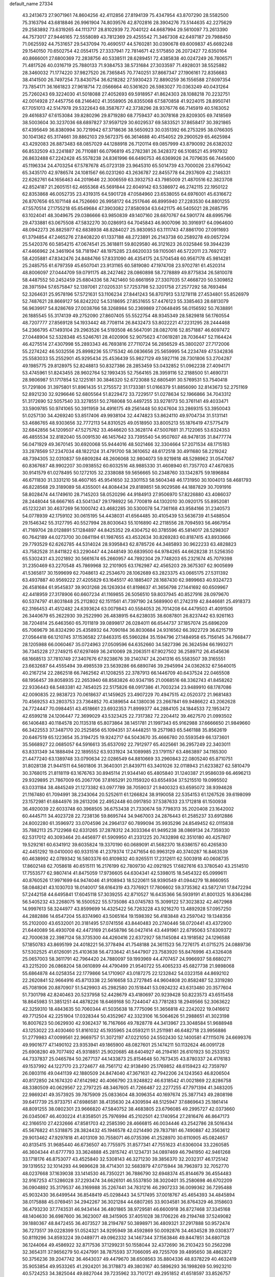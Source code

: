 default_name                                                                    
27334
  43.2413673  27.9071961  74.8604256  42.4112856  27.8194139  75.4347954
  43.8707290  28.5582500  75.3163794  43.6818846  26.9961904  74.8039576
  42.8702816  28.3904276  73.5144635  42.2275629  29.2583892  73.6319265
  44.1113717  28.8102939  72.7040122  44.6687994  29.5610097  73.2613390
  44.7573017  27.9446165  72.5558089  43.7812369  29.4255542  71.3467308
  42.6497187  29.7988450  71.0625592  44.7531657  29.5437094  70.4690517
  44.5760281  30.0390678  69.6009837  45.6692248  29.1540150  70.6502754
  42.0554175  27.3337941  72.7814671  42.5175850  26.2072427  72.6350164
  40.8666001  27.6800369  72.2838756  40.5338511  28.6289451  72.4385838
  40.0247249  26.7806571  71.4817526  40.0316719  25.7880133  71.9384753
  38.5731684  27.3033597  71.4928031  38.5525882  28.3460032  71.1774220
  37.9827520  26.7365845  70.7740251  37.8667347  27.1906161  72.8356683
  38.4141500  26.7497254  73.8430754  36.6218282  27.5930423  72.8890259
  36.1556588  27.6097354  73.7854171  36.1661823  27.9618714  72.0566664
  40.5361620  26.5983027  70.0363249  40.0431264  25.7260243  69.3224030
  41.5018088  27.4052693  69.5918957  41.8624303  28.1088218  70.2232751
  42.0014928  27.4457756  68.2146402  41.3558905  26.8355068  67.5870858
  41.9224015  28.8950741  67.7051013  42.5147978  29.5322643  68.3587677
  42.3738296  28.9376776  66.7145919  40.5163052  29.4616837  67.6153084
  39.8280296  29.8719280  68.7759437  40.3078168  29.8209305  69.7418569
  38.5003604  30.3237036  68.6897827  37.9597129  30.6029537  69.5833521
  37.8658417  30.3921865  67.4395649  36.8380994  30.7219942  67.3718636
  38.5650923  30.0351392  66.2753295  38.0766305  30.1041362  65.3174661
  39.8862103  29.5672375  66.3614688  40.4154052  29.2900529  65.4625984
  43.4292083  26.8873483  68.0857029  44.1288918  26.7120114  69.0857999
  43.8790092  26.6382032  66.8532509  43.2241887  26.7110881  66.0796819
  45.2782381  26.3428372  66.5108521  45.9197932  26.8632488  67.2242428
  45.5578238  24.8361996  66.6490753  46.6369926  24.7079635  66.7445600
  45.1196334  24.4703254  67.5787678  45.0723139  23.9645310  65.5014739
  43.7000026  23.6795042  65.3435170  42.9786574  24.1081567  66.0231260
  43.2636787  22.8455778  64.2937609  42.2146331  22.6262761  64.1656463
  44.2019646  22.3006559  63.3932753  43.7985009  21.4870516  62.3823708
  42.8524187  21.2605151  62.4655368  45.5691844  22.6049142  63.5386972
  46.2742115  22.1950122  62.8353868  46.0052735  23.4319315  64.5901728
  47.0584960  23.6538055  64.6976001  45.6316672  26.8707656  65.1071148
  44.7526660  26.9958172  64.2517646  46.8995940  27.2283530  64.8801255
  47.5570514  27.1755218  65.6549684  47.3903082  27.8580934  63.6421175
  46.5405021  28.2685795  63.1024041  48.3049675  29.0386666  63.9850839
  49.1407160  28.6870767  64.5901774  48.6995796  29.4733881  63.0675508
  47.5832270  30.0286913  64.7045843  46.9007096  30.3916917  64.0964600
  48.0942273  26.8825977  62.6838938  48.8284027  25.9830953  63.1111743
  47.8861700  27.0911693  61.3794854  47.2465276  27.8408220  61.1337188
  48.2723891  26.2143738  60.2589278  49.0657294  25.5420376  60.5854215
  47.0674541  25.3618811  59.8029580  46.3121623  26.0325846  59.3944239
  47.4466962  24.3461904  58.7181947  48.1975285  23.6620033  59.1105061
  46.5722011  23.7692172  58.4205881  47.8342476  24.8484766  57.8331090
  46.4354175  24.5704548  60.9567178  45.9814281  25.2485755  61.6797359
  45.6507041  23.9131165  60.5819080  47.1974708  23.9702781  61.4520314
  48.8006097  27.0444709  59.0791175  48.2427462  28.0860898  58.7278889
  49.8775834  26.5810078  58.4487552  50.2452459  25.6804336  58.7421460
  50.6661959  27.3307035  57.4668720  50.5309852  28.3971594  57.6575847
  52.1397061  27.0205331  57.7253798  52.3201758  27.2577292  58.7693484
  52.3264631  25.9578196  57.5721631  53.1106234  27.8441243  56.8707913
  53.1278118  27.4534801  55.8526979  52.7487621  28.8669127  56.8242202
  54.5318695  27.8531655  57.4476123  55.3385463  28.6813079  56.9639917
  54.8286769  27.0038766  58.3268984  50.2369869  27.0648495  56.0156592
  50.7638891  26.1885545  55.3174139  49.2752090  27.8607405  55.5522754
  48.9345349  28.5829818  56.1760554  48.7207777  27.8569128  54.1933442
  48.7708114  26.8432473  53.8022221  47.2231295  28.2444468  54.2366795
  47.1493104  29.2963526  54.5193508  46.5647091  28.0827016  52.8571887
  46.6097472  27.0448904  52.5328348  45.5246761  28.4020906  52.9075623
  47.0619281  28.7036447  52.1164424  46.4275514  27.4307998  55.2893343
  46.7693816  27.7110724  56.2856529  45.3800207  27.7172006  55.2274242
  46.5032556  25.8998236  55.1715342  46.0836656  25.5659995  54.2234749
  47.5342836  25.5583033  55.2552901  45.9295434  25.4536439  55.9827129
  49.5927116  28.7301806  53.2704287  49.1985775  29.8128975  52.8248813
  50.8327386  28.2853459  53.0432852  51.0962238  27.4094171  53.4745961
  51.8243455  28.9602764  52.1993435  52.7564165  28.3959116  52.2188500
  51.4690731  28.9806987  51.1717854  52.1225161  30.3846320  52.6723088
  52.6805491  30.5769531  53.7540418  51.7291806  31.3975801  51.8961435
  51.2755572  31.1733381  51.0166379  51.8856090  32.8143673  52.2751169
  52.8921230  32.9296646  52.6805564  51.8229472  33.7229517  51.0278634
  52.1966866  34.7043312  51.3172690  52.5057540  33.3278551  50.2768068
  50.4497255  33.9278173  50.3761141  49.4033471  33.5909785  50.9741065
  50.3911959  34.4916175  49.2561448  50.9247604  33.2869315  53.3950043
  51.0257130  34.4269240  53.8517406  49.9938104  32.4474823  53.8624110
  49.9704734  31.5131141  53.4686765  48.9303656  32.7772113  54.8310525
  49.0518950  33.8005213  55.1876419  47.5775479  32.6842856  54.1209507
  47.5275762  33.4646620  53.3628174  47.5007681  31.7122065  53.6324353
  46.4855534  32.8182040  55.0091530  46.1457642  33.7395540  54.9507607
  48.9478135  31.8477774  56.0471929  49.3670145  30.6920068  55.9444016
  48.5021466  32.3304664  57.2071534  48.1715183  33.2878569  57.2347034
  48.1822124  31.4791700  58.3610652  48.6172518  30.4911680  58.2219242
  48.7394305  32.0310837  59.6809284  48.2606068  32.9804073  59.9219818
  48.5298962  31.0547087  60.8367687  48.9902207  30.0938552  60.6032516
  48.9885330  31.4608940  61.7357703  47.4670835  30.9141579  61.0278495
  50.1272105  32.2338088  59.5656665  50.2348760  33.1342875  59.1896884
  46.6711830  31.3331210  58.4607165  45.9541650  32.3301153  58.5604348
  46.1731950  30.1004013  58.4681793  46.8228568  29.3189089  58.4355001
  44.8084434  29.8189851  58.9029586  44.1887829  30.7091916  58.8028474
  44.1749610  28.7145203  58.0520296  44.9184913  27.9506970  57.8226880
  43.4086037  28.2448044  58.6667165  43.5041347  29.1798922  56.7700819
  44.1302010  30.0920175  55.8952081  45.1232241  30.4637269  56.1000742
  43.4682285  30.5300078  54.7361168  43.9584166  31.2340573  54.0778939
  42.1759102  30.0615195  54.4438031  41.6564485  30.4105439  53.5636739
  41.5488504  29.1546342  55.3127795  40.5527994  28.8030643  55.1016890
  42.2118556  28.7094593  56.4667954  41.7169704  28.0128891  57.1284897
  44.8425352  29.4304752  60.3785596  45.5814017  28.5298307  60.7642189
  44.0273700  30.0841194  61.1987655  43.4532634  30.8269283  60.8187415
  43.8933666  29.7793529  62.6262785  44.5314024  28.9395843  62.8785726
  44.3485893  30.9622233  63.4828823  43.7582528  31.8411822  63.2290447
  44.2448149  30.6839500  64.9784265  44.6628238  31.5256350  65.5302431
  43.2021892  30.5661674  65.2660957  44.7892304  29.7748203  65.2321674
  45.7079398  31.2350469  63.2270548  45.7869968  32.2101905  63.1762987
  42.4565203  29.3675307  62.9005699  41.5365817  30.1599699  62.7048613
  42.2534670  28.1062689  63.2823375  43.0665175  27.5311392  63.4937887
  40.9569222  27.4205829  63.1645517  40.1885407  28.1687430  62.9899663
  40.9324723  26.4581684  61.9545837  39.9031268  26.1263934  61.8198637
  41.3656798  27.1441692  60.6509967  42.4418959  27.3178906  60.6607234
  41.1169855  26.5056510  59.8037945  40.8527916  28.0979670  60.5374797
  41.8031848  25.2112802  62.1511561  41.7397190  24.5689900  61.2742319
  42.8446681  25.4918373  62.3166453  41.4512482  24.6393624  63.0079843
  40.5584053  26.7014208  64.4479503  41.4091506  26.3440679  65.2622930
  39.2522990  26.4838915  64.6238035  38.6087801  26.8237442  63.9261163
  38.7204814  25.6463560  65.7011819  39.0899817  26.0284011  66.6544737
  37.1857074  25.6896209  65.7069679  36.8324290  25.4358932  64.7090184
  36.8030684  24.9316562  66.3922729  36.6215719  27.0564418  66.1210745
  37.1536582  27.8463315  65.5960284  35.1594796  27.1484958  65.7156145
  34.7668477  28.1205988  66.0060467  35.0724963  27.0509596  64.6352660
  34.5827396  26.3624594  66.1993271  36.7345228  27.2749215  67.6297469
  36.2410069  28.2063511  67.9027502  36.2589712  26.4545636  68.1668513
  37.7810749  27.3407676  67.9238676  39.2140747  24.2041316  65.5583507
  39.3165551  23.6632687  64.4555494  39.4985539  23.5639286  66.6890746
  39.2945994  24.0362632  67.5640015  40.2167214  22.2862518  66.7462562
  41.1208255  22.3787913  66.1446709  40.6437524  22.0465508  68.1956457
  39.8058935  22.2653940  68.8583826  40.9347195  21.0068516  68.3362743
  41.8458262  22.9336443  68.5483381  42.7454025  22.5175826  68.0917386
  41.7003234  23.9489910  68.1787086  42.0090835  22.9838723  70.0618637
  41.1459625  23.4907229  70.4947515  42.0520372  21.9681483  70.4569253
  43.2803753  23.7364852  70.4389654  44.1380036  23.2667841  69.9486622
  43.2062628  24.7724447  70.0984451  43.4518661  23.6932353  71.8999377
  44.2884105  24.1844533  72.1953472  42.6599218  24.1206447  72.3699029
  43.5323425  22.7317382  72.2204412  39.4627570  21.0993502  66.1406483
  40.1184578  20.1135318  65.8073864  38.1451781  21.1997343  65.9162988
  37.6666650  21.9849660  66.3422553  37.3487170  20.2525856  65.1094351
  37.4448251  19.2571983  65.5461188  35.8562619  20.6467519  65.1223654
  35.3194725  19.9242717  64.5043670  35.4666780  20.5593549  66.1373601
  35.5668927  22.0685057  64.5916613  35.6537092  22.7912977  65.4025661
  36.2957249  22.3403011  63.8331349  34.1888494  22.1895552  63.9331924
  34.1089985  23.1791157  63.4863897  34.1165300  21.4477240  63.1389748
  33.0790634  22.0286549  64.8810669  33.2960843  22.0805240  65.8710751
  31.8028138  21.9441511  64.5601806  31.3640301  21.8439711  63.3401026
  32.0118943  21.6233827  62.5810479  30.3768015  21.8118119  63.1676763
  30.8945114  21.9344140  65.4805840  31.1240387  21.9586039  66.4696213
  29.9329895  21.7867009  65.2067706  37.8165291  20.1159320  63.6554934
  37.5215510  19.0995502  63.0331184  38.4845249  21.1273382  63.0977789
  38.7059037  21.9400323  63.6595072  38.9394628  21.1167480  61.7094991
  38.2343064  20.5252611  61.1266824  38.9190058  22.5354153  61.1267526
  39.6198099  23.1572981  61.6844976  39.2613206  22.4952448  60.0917850
  37.5387633  23.1712818  61.1500938  36.4920039  22.6033748  60.3968505
  36.6753438  21.7330674  59.7798313  35.2020408  23.1642002  60.4445711
  34.4023728  22.7238136  59.8695744  34.9467003  24.2876443  61.2585237
  33.6912886  24.8002280  61.3596972  33.0704596  24.2964137  60.7899094
  35.9935296  24.8549452  62.0115838  35.7882113  25.7122968  62.6331265
  37.2878312  24.3033364  61.9495238  38.0869134  24.7359330  62.5317012
  40.3093464  20.4456977  61.5909950  41.2331225  20.7432898  62.3510180
  40.4257807  19.5292161  60.6341912  39.6035824  19.3370190  60.0689091
  41.5682370  18.6386157  60.4265830  42.4451292  19.0410000  60.9331516
  41.2379374  17.2471654  60.9963129  40.3740287  16.8463539  60.4638992
  42.0789342  16.5803376  60.8109832  40.9265511  17.2312611  62.5003918
  40.0608735  17.8602148  62.7058618  40.6515111  16.2176199  62.7809730
  42.0921925  17.6827616  63.3780540  43.2514510  17.7553577  62.9807414
  41.8475059  17.9736605  64.6304341  42.5398015  18.5454322  65.0999611
  40.8760526  17.9971699  64.9474046  41.9108943  18.5220611  58.9390549
  41.0944279  18.8660955  58.0848241  43.1030703  18.0140017  58.6164319
  43.7376921  17.7806602  59.3735362  43.5872741  17.8472294  57.2442158
  44.6495841  17.6045118  57.3039255  42.8710527  16.6435366  56.5939191
  41.8001325  16.8364286  56.5405232  43.2268075  16.5500522  55.5735086
  43.0745783  15.3099122  57.3023832  42.4672968  14.9997613  58.3244977
  43.8599699  14.4325422  56.7263228  43.9216270  13.4892928  57.0957250
  44.2882886  14.6547204  55.8374960  43.5065164  19.1598392  56.4183848
  43.2597042  19.1348356  55.2102000  43.6532001  20.3181495  57.0741556
  43.8440483  20.2740446  58.0720441  43.4372900  21.6440089  56.4930708
  42.4473169  21.6458786  56.0427414  43.4491961  22.6795063  57.6309372
  42.7000638  22.3987124  58.3735300  44.4260416  22.6372927  58.1145084
  43.1918582  24.1296588  57.1850783  43.8695199  24.4018221  56.3778494
  41.7548188  24.3611523  56.7276175  41.0715275  24.0889736  57.5302525
  41.6126091  25.4103638  56.4733642  41.5447907  23.7583920  55.8476996
  43.4326408  25.0657003  58.3611791  42.7964420  24.7880097  59.1993969
  44.4707457  24.9966937  58.6680271  43.2215200  26.0868204  58.0610899
  44.4790499  21.9540722  55.4065233  45.6827738  21.9898068  55.6864878
  44.0258354  22.1779866  54.1710907  43.0187275  22.1232842  54.0323158
  44.8692102  22.2620841  52.9664916  45.8713338  22.5616658  53.2727845
  44.9604808  20.8582487  52.3319280  45.7081906  20.8870907  51.5429903
  45.2982580  20.1518441  53.0924232  43.6313480  20.3577604  51.7301798
  42.8240463  20.5237958  52.4428679  43.4180697  20.9239428  50.8223573
  43.6515458  18.8645983  51.3851251  44.4878226  18.6469168  50.7244047
  43.7781283  18.2949566  52.3063622  42.3259310  18.4843635  50.7060344
  41.5035638  18.7775096  51.3656818  42.2242022  19.0416612  49.7712504
  42.2251904  17.0328344  50.4352967  42.3323106  16.5064626  51.2988651
  41.3023198  16.8007623  50.0629930  42.9362437  16.7167666  49.7828778
  44.3413967  23.3048584  51.9688948  43.1253022  23.4030460  51.8161032
  45.1935965  24.0593211  51.2511981  46.6482718  23.9956886  51.2779983
  47.0099561  22.9669757  51.3072197  47.0221050  24.5502430  52.1400581
  47.1115076  24.6699376  49.9901677  47.1490102  23.9353941  49.1865900
  48.0827601  25.1474211  50.1132624  46.0091728  25.6908280  49.7077492
  45.9318851  25.9020685  48.6404927  46.2194161  26.6101923  50.2533512
  44.7337837  25.0465784  50.2677137  44.1433873  25.8154648  50.7673435
  43.8780337  24.4176183  49.1537992  44.1227170  23.2724677  48.7561712
  42.9138490  25.1769852  48.6159423  42.7359797  26.0803116  49.0441139
  42.1880509  24.8474040  47.3671631  42.7942206  24.1243563  46.8206504
  40.8172850  24.1674320  47.6142982  40.4066790  23.9248822  46.6318542
  41.0021869  22.8286758  48.3380509  40.0629567  22.2797225  48.3467605
  41.7266487  22.2277255  47.7971394  41.3483205  22.9869241  49.3573925
  39.7875909  25.0833604  48.3096354  40.1697674  25.3877143  49.2808198
  39.6417739  25.9733751  47.6986581  38.4135630  24.4309594  48.5125947
  37.6869643  25.1861414  48.8091255  38.0802301  23.9666820  47.5840752
  38.4683805  23.6796085  49.2995727  42.0373660  26.0345067  46.4030224
  41.8358501  25.7976994  45.2102501  42.1740954  27.2816476  46.8647173
  42.3166510  27.4232666  47.8581703  42.2585390  28.4666815  46.0034446
  43.2542786  28.5016434  45.5676822  41.5318875  28.3824432  45.1946578
  42.0214490  29.7837181  46.7490887  42.3563612  29.9013462  47.9297818
  41.4013109  30.7558071  46.0735396  41.2528970  30.6110905  45.0824657
  40.8135415  31.9685440  46.6736507  40.7755975  31.8577341  47.7551623
  41.6306004  33.2260585  46.3604344  41.6777793  33.3624888  45.2815742
  41.1234731  34.0897469  46.7941950  42.9461268  33.1718176  46.8753077
  43.4525840  32.5308143  46.3271230  39.3856370  32.2032317  46.1725142
  39.1319552  32.1014293  44.9696628  38.4714301  32.5683979  47.0715944
  38.7963973  32.7052770  48.0237668  37.1639038  33.1414530  46.7350221
  36.7886790  32.6948374  45.8144679  36.4554483  32.9167253  47.5286028
  37.2293474  34.6626101  46.5537850  38.3020401  35.2580698  46.6702209
  36.0904892  35.3179537  46.3169988  35.2267441  34.7831216  46.2907233
  36.0099362  36.7295488  45.9032430  36.6499544  36.8548419  45.0298443
  34.5717495  37.0018767  45.4654393  34.4845894  38.0175888  45.0769451
  34.2942267  36.3021284  44.6807265  33.9034581  36.8764329  46.3158603
  36.4793230  37.7743531  46.9434144  36.4801865  38.9729581  46.6600918
  36.8727468  37.3345168  48.1404630  36.6987600  36.3623007  48.3415905
  37.4051028  38.1706226  49.2194748  37.5249082  39.1880367  48.8472455
  36.4073527  38.2194787  50.3898971  36.4809321  37.2917888  50.9572474
  36.7273517  39.0228399  51.0524321  34.9295949  38.4592869  50.0092876
  34.4634528  39.0308377  50.8119296  34.8593224  39.0489771  49.0962332
  34.1467344  37.1563846  49.8447851  34.6807128  36.1244064  49.4586922
  32.8717536  37.1299231  50.1558044  32.4372690  36.2103423  50.2562298
  32.3654311  37.9656279  50.4247991  38.7875593  37.7066095  49.7255709
  39.4895650  38.4862872  50.3756236  39.2047742  36.4643037  49.4479670
  38.6508563  35.8804336  48.8378229  40.4632419  35.9053854  49.9533265
  41.2924201  36.3178873  49.3803167  40.5896293  36.1998269  50.9923210
  40.5724253  34.3825044  49.8827044  39.7235962  33.7101721  49.2951852
  41.6518597  33.8526757  50.4622626  42.2786129  34.4884266  50.9401416
  42.0628939  32.4387383  50.3787356  42.2278702  32.1954865  49.3299292
  43.4132580  32.2429863  51.1108329  43.2799267  32.5923804  52.1367169
  43.8708504  30.7696272  51.1613809  44.8509304  30.6833287  51.6287877
  43.1850621  30.1606203  51.7456501  43.9387352  30.3689744  50.1516011
  44.5351541  33.0728853  50.4424494  44.9592313  32.5214331  49.6014498
  44.1473380  34.0121946  50.0528664  45.6412300  33.4168297  51.4419296
  46.4382732  33.9609302  50.9408677  45.2396613  34.0340029  52.2462943
  46.0569892  32.5051716  51.8601844  40.9813209  31.4835078  50.9149914
  40.2381941  31.8068499  51.8421071  40.9235321  30.2701367  50.3653924
  41.5615605  30.0637299  49.6021672  40.0620311  29.1729440  50.8214980
  39.8041369  29.3725897  51.8592004  38.7316254  29.1417915  50.0394189
  38.1739438  30.0423736  50.2985617  38.9185535  29.1482612  48.5239699
  37.9405075  29.1939368  48.0490900  39.4746220  30.0275678  48.2199950
  39.4461755  28.2530339  48.1991403  37.8542125  27.9349063  50.3834523
  37.6411022  27.9091433  51.4444324  36.9099249  28.0114498  49.8566899
  38.3391928  27.0058787  50.0919973  40.8060126  27.8338800  50.8216250
  41.5785106  27.5152490  49.9124811  40.5505112  27.0539087  51.8707631
  39.8744115  27.3944652  52.5463950  41.0753133  25.7119988  52.1051605
  41.7994798  25.4588384  51.3319884  41.7780760  25.6902900  53.4691064
  41.0952752  26.0423487  54.2437892  42.0712724  24.6667487  53.7069242
  43.2645532  26.7224981  53.4375986  42.6702939  27.8990881  53.6804712
  39.9652812  24.6514236  52.0757433  38.8028254  24.9614089  52.3173991
  40.3365421  23.3936223  51.8558942  41.3259952  23.2347048  51.7023638
  39.5671281  22.2194435  52.2581335  38.5054059  22.4638543  52.2944672
  39.7743821  21.1170414  51.2164684  40.8360130  20.9887246  51.0128631
  39.3713244  20.1752254  51.5891881  39.2571485  21.3841746  50.2971664
  40.0058155  21.7455598  53.6555908  41.1588610  21.9410659  54.0435592
  39.1038505  21.0980233  54.3882558  38.1568377  21.0292473  54.0263456
  39.3539636  20.4348242  55.6675187  40.3660705  20.0266486  55.6803940
  39.2139096  21.4653424  56.7957803  38.1984928  21.8620054  56.8099658
  39.4296718  20.9986341  57.7572997  39.9146313  22.2785422  56.6353767
  38.3613857  19.2805225  55.8756021  37.3155972  19.2360645  55.2321895
  38.6453257  18.3843123  56.8163904  39.5314454  18.4860631  57.2987503
  37.6504088  17.5156767  57.4455079  36.8045894  17.3796410  56.7729803
  38.2727244  16.1393708  57.7014614  38.6541858  15.7521076  56.7551860
  39.1259554  16.2527939  58.3720288  37.3145777  15.1160724  58.2827345
  36.4635238  14.3934301  57.4245374  36.4741946  14.5878856  56.3583654
  35.6139041  13.3997551  57.9472709  34.9697215  12.8332854  57.2922165
  35.6066882  13.1213609  59.3294269  34.7919919  12.1483831  59.8189496
  34.8901633  12.0482977  60.7910635  36.4587382  13.8471342  60.1890958
  36.4622620  13.6277652  61.2465979  37.3068338  14.8453802  59.6664595
  37.9586774  15.3997728  60.3297817  37.1395995  18.1601386  58.7430938
  37.9355308  18.6452085  59.5468429  35.8264453  18.1651366  58.9614055
  35.2256489  17.7571125  58.2509517  35.1879452  18.5910726  60.2111109
  35.8800374  19.2114857  60.7827173  33.9716683  19.4691914  59.8632582
  34.3212642  20.3197370  59.2765105  33.2929761  18.8940459  59.2327293
  33.1892003  19.9970263  61.0731251  33.0794738  19.3027898  62.1049854
  32.6539678  21.1247125  60.9925697  34.8406011  17.3612053  61.0685548
  34.0278441  16.5249535  60.6741380  35.4499000  17.2489951  62.2507810
  36.1387555  17.9533448  62.4963333  35.2859012  16.1243412  63.1741764
  35.3878149  15.1995327  62.6061467  36.4395197  16.2015579  64.1802345
  37.3946862  16.1904507  63.6528464  36.3615557  17.1202775  64.7627269
  36.4002672  15.3499978  64.8563057  33.9192524  16.0559726  63.8960682
  33.6171095  15.0453867  64.5392287  33.0880331  17.0989454  63.8225420
  33.3719098  17.8992670  63.2572265  31.7378879  17.1383246  64.4107400
  31.6323414  16.3371729  65.1424289  31.5180547  18.4781760  65.1466226
  31.5782407  19.2683989  64.4015599  30.1119495  18.5374281  65.7645133
  29.3569610  18.6272070  64.9839663  29.9211150  17.6354331  66.3463275
  30.0232042  19.4037689  66.4206990  32.5848727  18.7858488  66.2249230
  33.5572936  18.8858756  65.7457598  32.3546670  19.7483874  66.6819313
  32.7098781  17.7505912  67.3475128  33.0663068  16.8079270  66.9407095
  33.4293138  18.1057980  68.0840691  31.7501416  17.6001597  67.8401225
  30.6618949  16.9022347  63.3408787  29.6881721  16.1873764  63.5917031
  30.8336609  17.4651795  62.1398261  31.6336823  18.0868359  62.0253939
  29.9949644  17.1742866  60.9643343  28.9614966  17.0535379  61.2893220
  30.0594302  18.3544816  59.9790463  31.0943693  18.4936318  59.6728419
  29.4865012  18.0887130  59.0939259  29.5105439  19.6942365  60.4988690
  30.0766460  20.0201891  61.3706132  29.6373650  20.7464718  59.3992226
  30.6804088  20.8401066  59.0968896  29.0341763  20.4587364  58.5390798
  29.2982299  21.7125368  59.7738737  28.0307343  19.5977947  60.8686416
  27.6477097  20.5928011  61.0881815  27.4580043  19.1743876  60.0431372
  27.9103583  18.9798230  61.7554210  30.3720132  15.8544415  60.2603223
  29.5942166  15.3441093  59.4521684  31.5402816  15.2934291  60.5754547
  32.1674046  15.8455994  61.1487866  32.0921442  14.0312691  60.0607332
  33.0976822  13.9514448  60.4720155  31.3029301  12.8190910  60.5774672
  30.2896310  12.8536000  60.1768018  31.7825769  11.9084108  60.2170216
  31.2269285  12.7409997  62.0996668  32.2328809  12.6388801  62.5031080
  30.7797382  13.6506283  62.5054990  30.3794455  11.5367467  62.4908433
  30.7981669  10.3705436  62.2649169  29.2532803  11.7369053  62.9990896
  32.2728541  13.9989490  58.5350553  31.9591427  12.9994843  57.8813841
  32.7282121  15.1016945  57.9361209  33.0455507  15.8660099  58.5242901
  32.7581218  15.2792025  56.4734587  33.0173885  14.3296996  56.0017185
  31.3556164  15.6860181  55.9884760  31.3328083  15.6747786  54.8987367
  30.6346902  14.9516443  56.3466706  30.9405561  17.0856018  56.4624041
  31.0868817  17.1830446  57.5367479  31.5583472  17.8315728  55.9640814
  29.4806142  17.3723218  56.1218847  29.3303012  18.4479950  56.2302645
  29.2867294  17.0954214  55.0837973  28.5497107  16.6532677  57.0095791
  28.9044593  15.8527317  57.5158066  27.3289095  17.0496841  57.3088161
  26.7817271  18.0927109  56.7612755  27.2361202  18.5570738  55.9802146
  25.8689578  18.3829831  57.0838325  26.6165218  16.4227529  58.1950025
  26.9500014  15.5627412  58.6123673  25.6816048  16.7614910  58.3703168
  33.7986742  16.2928019  56.0199420  34.2536746  17.1162784  56.8122829
  34.1200174  16.2756489  54.7300953  33.6920105  15.5720574  54.1389008
  34.8868980  17.3506143  54.1081998  35.7650155  17.5293208  54.7251859
  35.3675862  16.9385043  52.7143731  34.4964417  16.7671631  52.0840459
  35.9419381  17.7578633  52.2913409  36.2544985  15.7111305  52.6988808
  37.0686572  15.4781255  53.5840824  36.1448089  14.9065067  51.6718975
  36.7008624  14.0649972  51.6393052  35.5034725  15.1500720  50.9256971
  34.0802329  18.6593496  54.0294637  32.8805260  18.6533258  53.7423689
  34.7605191  19.7852475  54.2248530  35.7457484  19.7000373  54.4602055
  34.2251870  21.1514421  54.1735452  33.3267191  21.1586483  53.5564443
  33.8361162  21.6709685  55.5771592  33.4523694  22.6822760  55.4565845
  32.7212770  20.8347777  56.2170910  32.3664621  21.3303811  57.1213067
  31.8906769  20.7349082  55.5187787  33.0922627  19.8439999  56.4800053
  35.0108378  21.7373709  56.5644657  34.6662527  22.1513686  57.5110941
  35.4164874  20.7403276  56.7388469  35.7962282  22.3820808  56.1745074
  35.2413051  22.0886206  53.5159824  36.4504597  21.8757687  53.6115609
  34.7612912  23.1352412  52.8504473  33.7548864  23.2620162  52.8319260
  35.5741717  24.2649937  52.4183470  36.6076762  23.9408724  52.3120252
  35.0916141  24.7373131  51.0481030  34.0573759  25.0631835  51.1247418
  35.7103976  25.5659786  50.7026946  35.1522943  23.9221329  50.3289911
  35.5122680  25.3915447  53.4626758  34.4340383  25.7335156  53.9489069
  36.6622079  25.9860461  53.7817903  37.4945219  25.6508409  53.3074134
  36.8409654  27.0604938  54.7658309  35.8689536  27.3653677  55.1550118
  37.7033173  26.5774655  55.9597090  38.6898605  26.2992280  55.5831887
  37.8936131  27.7220298  56.9768435  38.5946285  27.4173567  57.7517575
  38.3111153  28.6060504  56.4967613  36.9394334  27.9856913  57.4334922
  37.0845452  25.3229358  56.6196419  36.0495568  25.5259038  56.8823138
  37.0936625  24.5054604  55.8980627  37.8089297  24.8243847  57.8738964
  37.4131105  23.8469891  58.1435362  38.8745776  24.7314650  57.6750287
  37.6464632  25.5078789  58.7073241  37.4777386  28.2607020  54.0614014
  38.6641249  28.2322846  53.7304760  36.6994680  29.3150723  53.8132001
  35.7422380  29.2709345  54.1545843  37.1789944  30.6077247  53.2997877
  37.9965311  30.4409859  52.6002584  36.0217918  31.2960469  52.5548209
  35.6662381  30.6283964  51.7676616  35.2021392  31.4707809  53.2545361
  36.4399814  32.6344530  51.9257737  36.8228411  33.2958571  52.7017648
  37.2337154  32.4654502  51.1959326  35.2755316  33.3664664  51.2547067
  34.4477856  33.4725206  51.9588420  35.6298586  34.3641016  50.9973264
  34.7817556  32.6681853  49.9842212  35.6351506  32.4694295  49.3336010
  34.3156158  31.7111822  50.2397200  33.8042430  33.5250481  49.2837354
  34.1506732  34.4700113  49.1531516  33.5446271  33.1634750  48.3731859
  32.9501972  33.6410750  49.8309539  37.7156290  31.4671913  54.4486159
  37.1226234  31.4618840  55.5252095  38.7759474  32.2466912  54.2091450
  39.2173949  32.1710555  53.2964180  39.3050528  33.2698286  55.1243664
  38.7206100  33.2590200  56.0475151  40.7564481  32.9358199  55.4993524
  40.7899192  31.9398081  55.9405956  41.3710508  32.9440144  54.5968506
  41.3227749  33.9427755  56.5120292  41.2234066  34.9556846  56.1221725
  40.7608532  33.8749641  57.4445661  42.8076809  33.6982364  56.7806175
  42.9634298  32.7102141  57.2138352  43.3552658  33.7632094  55.8394900
  43.2942206  34.7829836  57.7426433  42.9971391  35.7587949  57.3480658
  42.8155359  34.6460253  58.7155886  44.7598712  34.7485192  57.8886692
  45.0851325  33.8812277  58.3117804  45.2173807  34.8300570  56.9880332
  45.0823240  35.5177799  58.4716697  39.2025172  34.6763373  54.5273703
  39.7447314  34.9709102  53.4599155  38.5824733  35.5682398  55.2875890
  38.1690407  35.2329726  56.1524760  38.5698285  37.0160072  55.1134034
  39.0522686  37.2855604  54.1741026  37.1150319  37.5248504  55.0696312
  36.6672946  37.4229713  56.0566462  37.1640184  38.5911452  54.8434427
  36.1990998  36.8366049  54.0309764  36.7780787  36.5874899  53.1424351
  35.4978947  35.5745407  54.5523241  36.2143057  34.7861305  54.7650467
  34.9510518  35.8030199  55.4670824  34.8010231  35.2016521  53.8026393
  35.0764020  37.7915633  53.6298303  34.4675518  38.0227817  54.5021841
  35.4993476  38.7097114  53.2220238  34.4482780  37.3260406  52.8701874
  39.3584541  37.6517308  56.2726001  39.4016191  37.0959525  57.3719236
  39.9662031  38.8204342  56.0707538  39.9405185  39.2418290  55.1459085
  40.6218216  39.5611600  57.1556825  40.0287982  39.4114128  58.0538211
  42.0149840  39.0014384  57.4400144  41.9527289  37.9284981  57.6285701
  42.6504028  39.1722982  56.5709360  42.5719309  39.6422097  58.5739647
  42.5717116  38.9838401  59.3192624  40.6732825  41.0658296  56.8899255
  40.8772734  41.5053089  55.7569369  40.4321548  41.8502187  57.9468930
  40.2900561  41.3612313  58.8262883  40.1310535  43.2929904  57.9182649
  39.7250193  43.5599143  58.8924085  41.4294760  44.1079541  57.7272165
  41.9141489  43.8229441  56.7928697  41.1904847  45.1704145  57.6878930
  42.3996109  43.8890587  58.8896094  41.9144624  44.2031353  59.8147182
  42.6549987  42.8306549  58.9603236  43.6940174  44.6827541  58.7295336
  44.1882216  44.3960669  57.7983835  43.4681225  45.7513363  58.7038636
  44.5661458  44.3821568  59.8687370  44.2581508  43.6754884  60.5261777
  45.7335854  44.9037392  60.1597037  46.3339483  45.7926589  59.4332081
  45.8956194  46.1451800  58.5874711  47.2224280  46.1622799  59.7370165
  46.3217394  44.4998619  61.2361251  45.8730329  43.7712262  61.7821712
  47.2623624  44.7957902  61.4460193  39.0143043  43.6564854  56.9179602
  39.1540298  44.6515863  56.2042412  37.8979926  42.8989197  56.8259420
  37.4551755  41.8479348  57.7369307  37.6306743  42.1176117  58.7793299
  37.9634081  40.9134362  57.4978533  35.9615244  41.6757842  57.4787691
  35.3973456  42.3971375  58.0716435  35.6293415  40.6585295  57.6893040
  35.8477259  42.0159089  55.9930094  34.8438531  42.3541082  55.7381471
  36.1216975  41.1431872  55.3975497  36.8885879  43.1195989  55.7840102
  37.3403961  43.0115528  54.7978598  36.2465138  44.5102915  55.8610672
  35.9066750  45.0940669  54.8439425  36.1301340  45.0698676  57.0641876
  36.4590247  44.5423605  57.8572969  35.6030543  46.4092084  57.3355970
  34.6215898  46.5033212  56.8761243  35.4243191  46.5338646  58.8591101
  35.3022857  47.5817171  59.1295697  34.4966242  46.0309501  59.1316652
  36.5582782  45.9311419  59.6738500  37.8324536  46.5305463  59.6749989
  37.9996739  47.4603367  59.1495709  38.8960475  45.9238372  60.3638862
  39.8757118  46.3828877  60.3609318  38.6816988  44.7378423  61.0844929
  39.4948376  44.3049611  61.6489928  37.4113111  44.1350791  61.0869806
  37.2382099  43.2273585  61.6501120  36.3548284  44.7244920  60.3721700
  35.3812313  44.2539645  60.3754015  36.4554544  47.5730389  56.7859005
  35.9679568  48.6962571  56.7708173  37.7088928  47.3481048  56.3647008
  38.0357918  46.3902764  56.3293058  38.7072425  48.4060740  56.1062156
  38.7654370  49.0240527  57.0017440  40.0651577  47.7092338  55.9015644
  40.2375333  47.0348733  56.7395858  40.0083550  47.1072196  54.9930353
  41.2918506  48.6266558  55.7855463  42.1485610  48.0070353  55.5203001
  41.1529430  49.3396301  54.9752316  41.6472576  49.3850017  57.0630267
  40.9786284  49.3359633  58.0939410  42.7458838  50.0965037  57.0538454
  42.9967582  50.6282871  57.8743626  43.3293043  50.1130215  56.2211083
  38.3618930  49.3654391  54.9449289  38.8574891  50.4949823  54.8999515
  37.4738263  48.9381388  54.0466972  37.1289836  47.9939180  54.1558650
  36.7501664  49.7687580  53.0864550  36.6685527  50.7859186  53.4764259
  37.5294139  49.8106002  51.7521615  38.4787360  50.3230841  51.9079137
  37.7448784  48.7937204  51.4246882  36.7597899  50.4993942  50.6357419
  35.6961073  50.0626670  50.2342565  37.2309875  51.5818450  50.0813121
  36.6560418  52.0205088  49.3697065  38.1743934  51.8964997  50.2699555
  35.3254210  49.1959936  52.9536965  35.1447437  47.9802577  52.9203032
  34.3065516  50.0479271  52.8535549  34.5044749  51.0410323  52.9067820
  32.8948977  49.6548760  52.8048053  32.6503783  49.1282907  53.7264169
  32.0242707  50.9156660  52.7285843  32.3607221  51.5590368  51.9146519
  31.0098513  50.5880375  52.4978622  31.9484252  51.7049776  54.0476469
  31.0149154  52.2654777  54.0445394  31.9140098  51.0062372  54.8753647
  33.0722005  52.6973736  54.3283377  34.1745908  52.6269077  53.8053129
  32.8461990  53.6339293  55.2179349  33.5819220  54.2768223  55.4654333
  31.9251614  53.6743157  55.6439423  32.5477325  48.7079144  51.6420589
  31.7342851  47.8037011  51.8133693  33.2025678  48.8382555  50.4872822
  33.8891506  49.5815981  50.4145142  33.0516341  47.9125934  49.3481644
  31.9888221  47.8129253  49.1240340  33.7426669  48.4539578  48.0836770
  33.5055137  47.7889820  47.2544240  33.3073623  49.8737091  47.7175850
  32.2218241  49.9143154  47.6230927  33.6212482  50.5877397  48.4786902
  33.7561091  50.1579184  46.7656185  35.1428759  48.4738935  48.2285280
  35.3381868  49.1338798  48.9276614  33.5872092  46.5084470  49.6637648
  33.0501616  45.5151687  49.1698468  34.6056345  46.3959069  50.5238176
  34.9868031  47.2437581  50.9259989  35.1122713  45.1157202  51.0364307
  35.1215924  44.3781955  50.2338154  36.5545935  45.2669687  51.5512356
  36.5489868  45.8925337  52.4417069  36.9008351  44.2807404  51.8578428
  37.5879283  45.8509759  50.6112346  38.9227025  46.0613525  50.9649998
  39.4997221  46.6585240  49.9084757  40.5333738  46.9772264  49.8688732
  38.6077062  46.8232735  48.9181138  38.7788942  47.2949831  48.0351352
  37.4030682  46.3091880  49.3376097  36.4820029  46.3022329  48.7750072
  34.2061388  44.5912533  52.1610199  33.9454938  43.3878777  52.2455172
  33.6796435  45.4988668  52.9892406  34.0217465  46.4498839  52.9085178
  32.8038672  45.1936884  54.1155182  33.2996272  44.4590008  54.7507596
  32.5810417  46.4751164  54.9300841  32.1686469  46.2207179  55.9050480
  33.5237840  47.0046513  55.0660509  31.8778101  47.1329882  54.4204645
  31.4805809  44.5927941  53.6320606  31.0906698  43.5147120  54.0812570
  30.8458720  45.2296427  52.6387305  31.2244223  46.1264933  52.3421462
  29.6065987  44.7627089  52.0102840  28.8437351  44.6753706  52.7862301
  29.1201843  45.7822699  50.9638625  29.9511659  46.0901702  50.3256626
  28.3605776  45.3124272  50.3390258  28.4916843  47.0083536  51.6419367
  27.6381674  46.6766797  52.2337468  29.2202497  47.4728790  52.3050453
  28.0002753  48.0520200  50.6359983  28.8312594  48.3857172  50.0113307
  27.2339930  47.6027024  50.0064728  27.4128371  49.2484885  51.3917972
  26.7256632  48.8854288  52.1612827  28.2285433  49.7838376  51.8853116
  26.6832652  50.1593973  50.4855213  25.8658244  49.7088947  50.0834009
  26.3557713  50.9986236  50.9572125  27.2599418  50.4580311  49.7046863
  29.7615594  43.3718141  51.4029817  28.9084697  42.5247225  51.6667833
  30.8374383  43.0940625  50.6521929  31.4920249  43.8421352  50.4598253
  31.0430444  41.7739821  50.0194295  30.0688610  41.4389556  49.6619133
  31.9234938  41.8958725  48.7677642  31.7066761  41.0343192  48.1363725
  31.6206195  42.7926585  48.2270646  33.4421278  41.9404299  48.9858403
  33.7122222  42.8380877  49.5367165  33.7510692  41.0719828  49.5627191
  34.1738423  41.9092031  47.6345663  35.2196988  41.6538051  47.7916002
  33.7516214  41.1141919  47.0167586  34.0565240  43.1897997  46.9137075
  33.1834554  43.3476541  46.4228860  34.9992707  44.1041006  46.7611257
  36.1878919  44.0273977  47.2762710  36.4444940  43.2600075  47.8937538
  36.8906350  44.6856799  46.9646197  34.7883783  45.1651584  46.0521417
  33.9269596  45.2537944  45.5163393  35.5776566  45.7715824  45.8745866
  31.4854325  40.6597722  50.9723481  31.2819792  39.4885465  50.6641700
  32.0315445  40.9977970  52.1395061  32.2688338  41.9687405  52.2967569
  32.2004496  40.0553644  53.2458193  32.5826083  39.1064080  52.8654889
  33.2281962  40.6441712  54.2177150  34.1900335  40.7447827  53.7157804
  32.9040762  41.6262172  54.5623444  33.3400242  39.9875279  55.0805840
  30.8617432  39.7736545  53.9530759  30.4196868  38.6305234  54.0600707
  30.1874956  40.8318539  54.4047514  30.5920376  41.7529917  54.2648209
  28.9587493  40.7575967  55.1924208  29.1360807  40.1237370  56.0592647
  28.6451483  42.1671769  55.6897253  29.4947679  42.5341500  56.2666137
  28.5285379  42.8258432  54.8269628  27.4036618  42.2692302  56.5456325
  27.4616031  41.9983470  57.9273602  28.3868351  41.6838206  58.3843358
  26.3083558  42.1452636  58.7208197  26.3404720  41.9573055  59.7828591
  25.0939026  42.5429361  58.1262918  23.9829589  42.6894610  58.8904099
  23.2226398  42.9457046  58.3314558  25.0382017  42.7977684  56.7398821
  24.1110056  43.0913396  56.2748319  26.1925157  42.6666754  55.9534780
  26.1416069  42.8719838  54.8929998  27.7813647  40.1467363  54.4210902
  27.0168624  39.3708790  54.9883766  27.6843488  40.3828970  53.1067330
  28.3258344  41.0498053  52.6913389  26.6959331  39.7249463  52.2385670
  25.6944403  39.9725666  52.5993624  26.8394947  40.2610273  50.8059943
  26.6215141  41.3275072  50.8197241  27.8637247  40.1081991  50.4608526
  25.8681821  39.5842078  49.8286959  26.1750778  38.5507770  49.6720857
  24.8783458  39.5907389  50.2816416  25.7601254  40.2702669  48.4623973
  25.0646597  39.7020053  47.8425750  25.3354349  41.2596919  48.5967071
  27.0509433  40.3696794  47.7624745  27.3618433  39.5710179  47.2179111
  27.8938425  41.3816579  47.7903065  27.7392712  42.4155964  48.5610929
  26.8709241  42.5668323  49.0511440  28.3648930  43.1948228  48.4060663
  28.9412358  41.3622924  47.0274161  28.9359448  40.7047560  46.2532399
  29.5706555  42.1536452  46.9792686  26.8073047  38.2016823  52.2857014
  25.7877698  37.5264748  52.2306874  28.0072733  37.6425210  52.4293877
  28.8197759  38.2366931  52.5208224  28.1814578  36.1926299  52.5654247
  27.4778003  35.7065051  51.8876906  29.5950603  35.8130067  52.1090885
  29.8099887  36.3749869  51.1975631  30.3287453  36.0928322  52.8660891
  29.7131020  34.3162160  51.7894580  29.9678288  33.7690829  52.6991423
  28.7546538  33.9451463  51.4243620  30.7706692  34.0758596  50.7108492
  30.4933186  33.3806163  49.7071060  31.8984075  34.5944614  50.8448575
  27.8474031  35.6825954  53.9799989  27.3074237  34.5847636  54.1200699
  28.0572012  36.5025876  55.0202427  28.5035558  37.3921662  54.8344881
  27.5623438  36.2470127  56.3843452  27.8536407  35.2382117  56.6784997
  28.1831161  37.2529625  57.3765415  27.9172789  38.2609371  57.0639405
  27.7271698  37.0998366  58.3542129  29.7114850  37.1756039  57.5433588
  30.1954022  37.2794018  56.5728697  30.1768914  38.3221303  58.4440517
  31.2575993  38.2796364  58.5688934  29.9142659  39.2781754  57.9960555
  29.6966784  38.2450824  59.4203101  30.1585390  35.8625893  58.1901643
  29.8703124  35.0177199  57.5671827  31.2418941  35.8530170  58.2958384
  29.7051852  35.7567203  59.1748752  26.0245084  36.3007386  56.4781743
  25.4337680  35.5378062  57.2457340  25.3568183  37.1362457  55.6772045
  25.9043197  37.8070489  55.1465419  23.8864232  37.2456696  55.6346907
  23.4957967  37.0297083  56.6271290  23.4566515  38.6912555  55.3085242
  23.9354585  39.0189358  54.3846650  21.9379843  38.8205785  55.1486151
  21.5990678  38.2940357  54.2581324  21.4503376  38.4025151  56.0257827
  21.6588032  39.8691688  55.0487861  23.8622282  39.6313730  56.4496659
  23.4390197  39.2896146  57.3938557  24.9465527  39.6726516  56.5441181
  23.5006418  40.6364301  56.2386705  23.2267073  36.2274070  54.6949596
  22.3241152  35.5015927  55.1185352  23.6328659  36.1728271  53.4232830
  24.3985332  36.7716213  53.1323572  22.9063861  35.4375151  52.3830238
  21.8424032  35.5224848  52.5855590  23.1605268  36.0600968  51.0007173
  24.2304023  36.0354846  50.7934325  22.6754437  35.4273748  50.2586794
  22.6437907  37.4983983  50.8097843  23.1902514  38.1796562  51.4612295
  22.8757512  37.8946169  49.3529360  23.9260020  37.7855484  49.1019706
  22.2931347  37.2482615  48.7029434  22.5714642  38.9308077  49.1987887
  21.1447515  37.6391467  51.0809540  20.8238300  38.6538801  50.8432222
  20.5837459  36.9366199  50.4658995  20.9304411  37.4548988  52.1309242
  23.1998326  33.9357968  52.3392082  22.2670589  33.1534418  52.1844990
  24.4547068  33.4999459  52.4643987  25.1826566  34.1668014  52.6759427
  24.8261878  32.1036197  52.1837923  24.4790168  31.8833184  51.1732856
  26.3576192  31.9766826  52.1727269  26.7602801  32.7736610  51.5490741
  26.7488908  32.0975199  53.1823915  26.8239812  30.6347857  51.5926100
  26.6699428  29.8544261  52.3300410  26.2006905  30.3964998  50.7339979
  28.5510687  30.5749986  51.0447123  29.3846878  30.6289412  52.6478845
  29.1312604  29.7396739  53.2254395  30.4617951  30.6637741  52.4900674
  29.0738543  31.5195749  53.1926487  24.1396587  31.0683320  53.1013024
  23.9588071  29.9210958  52.6970852  23.6965563  31.4527123  54.3032600
  23.9849294  32.3775397  54.6184479  22.8782331  30.6412224  55.2232632
  23.2259512  29.6081201  55.1899810  23.0989080  31.1991439  56.6440910
  24.1644573  31.1711648  56.8746231  22.7947798  32.2458209  56.6585234
  22.3478375  30.4750996  57.7727728  22.6155780  30.9560296  58.7142993
  21.2735779  30.5929072  57.6305923  22.6774991  28.9810461  57.8682505
  22.3306201  28.4687721  56.9712267  23.7566184  28.8490348  57.9652610
  21.9732386  28.3860019  59.0887386  22.3197733  28.9111789  59.9834414
  20.8972652  28.5453622  58.9907435  22.2604789  26.9433381  59.2211875
  21.9060996  26.4128650  58.4290835  23.2656405  26.7906875  59.2822003
  21.8719916  26.5648052  60.0794860  21.3824140  30.6064302  54.8688721
  20.7325355  29.5928712  55.1131607  20.8271806  31.6903903  54.3174303
  21.4314858  32.4623708  54.0755672  19.3824340  31.8298227  54.0784500
  18.8613553  31.0577459  54.6480111  18.9007801  33.1807465  54.6293196
  17.8121684  33.2113332  54.5637214  19.1826718  33.2791103  55.6786372
  19.5743678  34.5755909  53.6870319  20.7424503  34.6927841  54.3424125
  18.9538021  31.6215018  52.6130975  17.8102158  31.2310158  52.3708666
  19.8424617  31.8298809  51.6351919  20.7508061  32.1916420  51.9085775
  19.6336857  31.5750461  50.1946853  18.6063328  31.8347527  49.9519341
  20.5365178  32.4996500  49.3407843  21.5793525  32.3116651  49.5953875
  20.3670080  32.3447323  47.8222979  19.3715467  32.6587167  47.5132767
  21.0966296  32.9684524  47.3090894  20.5336550  31.3176907  47.5057911
  20.2074388  33.9759571  49.6282900  19.1558668  34.1762916  49.4226306
  20.4105762  34.2196550  50.6694694  20.8173880  34.6253902  49.0013478
  19.7768042  30.0678528  49.9161385  20.6983884  29.5928790  49.2494115
  18.8727289  29.2978223  50.5251976  18.1836321  29.7705937  51.0969962
  18.8615396  27.8385715  50.5415894  19.8787886  27.4749100  50.6735020
  18.0505000  27.3928594  51.7686718  18.4170010  27.9139261  52.6537319
  16.9951555  27.6359230  51.6404967  18.2056456  25.9088159  52.0266361
  19.1540726  25.4641403  52.6512042  17.3040937  25.0884227  51.5590110
  17.3763446  24.1275133  51.8684244  16.5206824  25.4189475  51.0076264
  18.3041533  27.2757278  49.2234694  17.0972659  27.3565760  48.9816059
  19.1658297  26.7168926  48.3724040  20.1435256  26.6687644  48.6292704
  18.7795955  26.1134098  47.0919440  17.7983952  25.6552320  47.2104884
  18.6658149  27.1980330  46.0105197  17.9559273  27.9503985  46.3474048
  19.6343645  27.6809329  45.8846988  18.2085528  26.6858685  44.6664419
  19.0355601  26.1499518  43.6764246  18.2191685  25.7981028  42.6698029
  18.5447222  25.3481670  41.7419453  16.9417633  26.0748374  42.9759396
  16.1472735  25.9178293  42.3639859  16.9145370  26.6225831  44.2398620
  16.0462910  26.9374377  44.8029576  19.7619179  25.0161997  46.6784521
  20.9735739  25.1615376  46.8555128  19.2522496  23.9280188  46.0933767
  18.2420894  23.8919371  45.9809061  20.0209296  22.7192827  45.7569223
  20.5020929  22.3691963  46.6721359  19.0541020  21.6145399  45.2928748
  19.6095320  20.6788217  45.2320564  18.2736682  21.4867434  46.0450278
  18.3984799  21.9119051  43.9311388  17.8421106  22.8474987  43.9947400
  19.1716795  22.0271242  43.1730377  17.4393378  20.8104486  43.4665910
  16.6612707  20.6570698  44.2154282  16.9807781  21.1436611  42.5369533
  18.1763425  19.4956753  43.2089671  19.0146320  19.6974415  42.5429350
  18.5749726  19.1106492  44.1520752  17.2982711  18.4814712  42.5912985
  16.5196619  18.2578982  43.2007441  16.8991017  18.7973666  41.7079736
  17.8341381  17.6393557  42.3942701  21.1514926  22.9484876  44.7479036
  22.0575035  22.1234091  44.6686441  21.1300112  24.0513683  43.9974667
  20.3339237  24.6710371  44.1048227  22.1840623  24.4595780  43.0638832
  22.9336406  23.6709041  43.0345883  21.6239778  24.5744932  41.6337361
  20.9169809  25.3994848  41.5817808  22.4434893  24.7790910  40.9459649
  20.9394694  23.3039261  41.1742283  19.7633098  23.2928199  40.8379612
  21.6333636  22.1906944  41.1977148  21.1550590  21.3093236  41.0559392
  22.6320146  22.1997316  41.3798004  22.9544053  25.7086467  43.5265011
  23.6033591  26.3528742  42.7062446  22.9284247  26.0443231  44.8218487
  22.3187425  25.5243712  45.4470052  23.7396441  27.1158635  45.4232157
  24.5363939  27.3901707  44.7350635  22.8956834  28.3837318  45.6941551
  22.1211232  28.1270194  46.4197182  23.7828909  29.4839243  46.3121628
  24.5694934  29.7722869  45.6138416  23.1835744  30.3566322  46.5584962
  24.2361544  29.1477138  47.2437570  22.1958671  28.9018145  44.4169834
  22.9393633  29.1786216  43.6700602  21.5678412  28.1139924  44.0017449
  21.2829944  30.0999092  44.6815165  20.6133307  29.8715010  45.5083710
  21.8684386  30.9837579  44.9213747  20.6970007  30.3104608  43.7918494
  24.3789199  26.6044172  46.7181120  23.6655638  26.1469472  47.6108038
  25.7011304  26.6975945  46.8586510  26.2355690  27.0844762  46.0859293
  26.4289882  26.3214490  48.0842234  26.2325991  25.2698441  48.2917229
  27.9500264  26.4988577  47.8631801  28.1088532  27.5066169  47.4765405
  28.7451910  26.3890261  49.1742953  28.5387768  27.2468013  49.8163943
  28.4857293  25.4702974  49.7018071  29.8127487  26.3818413  48.9590382
  28.5062502  25.5092005  46.8110450  27.8702829  25.5189306  45.9275943
  29.4897270  25.8508169  46.4949039  28.6558674  24.0600660  47.2880340
  27.7414986  23.7219556  47.7705929  28.8648775  23.4186748  46.4338372
  29.4867440  23.9820544  47.9896770  25.9253264  27.1317976  49.2946609
  25.8262249  28.3561062  49.2287617  25.5970454  26.4396598  50.3905169
  25.6792289  25.4308133  50.3548520  25.0797577  27.0168806  51.6356286
  24.7755229  28.0425711  51.4443312  24.1968327  26.4607253  51.9499887
  26.0836944  27.0133757  52.7953545  27.0145954  26.2087969  52.8262666
  25.8990744  27.9086070  53.7656511  25.1014197  28.5272196  53.6873967
  26.8048492  28.0860158  54.9084141  27.8326815  28.0241730  54.5450640
  26.5811041  29.5038730  55.4662316  26.6934349  30.1946395  54.6326322
  25.5572261  29.5905315  55.8262196  27.5487865  29.9371249  56.5845957
  28.5177607  29.4604286  56.4380107  27.7377959  31.4542532  56.5292309
  26.7864938  31.9526550  56.7107865  28.4473572  31.7650905  57.2903988
  28.1216546  31.7532127  55.5545571  27.0137747  29.6047340  57.9789871
  26.0967308  30.1608023  58.1745386  26.7985935  28.5455436  58.0759125
  27.7509062  29.8718727  58.7320399  26.6126673  26.9898714  55.9714235
  25.4937218  26.7652493  56.4269256  27.6989109  26.3459347  56.4049417
  28.5860165  26.6010379  55.9858114  27.7213477  25.3903637  57.5224543
  26.7308959  24.9511671  57.6449568  28.7322317  24.2654368  57.2244597
  29.6806269  24.7176178  56.9330206  28.9106027  23.7007798  58.1415632
  28.2867425  23.2776954  56.1314718  28.0203270  23.8240591  55.2271322
  29.4382666  22.3295600  55.8002433  29.6712975  21.7063315  56.6610286
  29.1606907  21.6932494  54.9599840  30.3273031  22.8976017  55.5334873
  27.0885764  22.4417842  56.5860423  27.2894167  21.9824721  57.5537472
  26.2010958  23.0675295  56.6604852  26.8884710  21.6550686  55.8612386
  28.0622989  26.0542997  58.8636692  27.3748716  25.8099449  59.8555509
  29.0983160  26.8961253  58.9067083  29.5789047  27.1094429  58.0425367
  29.6101901  27.5284091  60.1290133  28.7690145  27.8005214  60.7700115
  30.5148392  26.5252091  60.8853986  31.2067894  26.0503351  60.1935679
  31.1094139  27.0678614  61.6178522  29.7679451  25.4437266  61.6509223
  29.8175614  24.2651773  61.3305902  29.0775107  25.8106616  62.6997053
  28.6631776  25.0968746  63.2859637  29.0193353  26.7950628  62.9298027
  30.3803073  28.8322712  59.8269207  30.7410601  29.1098909  58.6820004
  30.6688317  29.6079847  60.8740397  30.3216994  29.3016866  61.7810461
  31.5325705  30.8049051  60.8816918  32.1669074  30.7993039  59.9973543
  30.6892048  32.0997486  60.8824896  29.9677864  32.0324797  61.6955637
  31.4888715  33.3944286  61.0881260  30.8200732  34.2535274  61.0385624
  31.9525139  33.3962480  62.0731083  32.2547214  33.4930846  60.3190669
  29.9293771  32.2498890  59.5634062  29.3779375  33.1875204  59.5499462
  30.6265406  32.2269973  58.7266709  29.2162526  31.4360307  59.4646564
  32.4316638  30.7586517  62.1162223  32.0022566  30.2758286  63.1636357
  33.6585085  31.2744056  62.0360329  33.9755150  31.6530366  61.1474581
  34.5088450  31.4738256  63.2155402  33.8718788  31.7875199  64.0441312
  35.1729108  30.1465675  63.6354348  35.7281290  30.3076849  64.5599700
  34.3898708  29.4302512  63.8782263  36.1021274  29.5081775  62.6203205
  37.4450588  29.9205752  62.5262375  37.8168848  30.7225798  63.1456114
  38.3052539  29.3136401  61.5969343  39.3230257  29.6666118  61.5004152
  37.8331207  28.2838028  60.7666039  38.4935760  27.8200199  60.0499117
  36.4937349  27.8722118  60.8541601  36.1299016  27.0825818  60.2119513
  35.6287254  28.4815649  61.7804610  34.5991331  28.1562719  61.8494121
  35.5425939  32.5918824  63.0275309  35.7872023  33.0891228  61.9299208
  36.1758426  32.9788795  64.1269297  35.8432214  32.5986286  65.0119883
  37.3166673  33.8946708  64.2005261  37.9074854  33.7845483  63.2959742
  36.8428907  35.3563610  64.2660265  36.3407498  35.5956130  63.3285261
  35.8832054  35.6843580  65.4098005  34.9801508  35.0809723  65.3256571
  36.3581137  35.4879212  66.3663375  35.6060414  36.7362281  65.3633374
  37.9571207  36.2000434  64.4138868  38.0175378  36.7053696  63.5793712
  38.1667335  33.5210309  65.4216395  37.5924743  33.1790506  66.4543178
  39.5105651  33.5628508  65.3768072  40.3368798  33.7676510  64.2043197
  40.4235082  34.8336442  63.9976853  39.9367664  33.2355247  63.3433912
  41.6953562  33.1853025  64.5698534  42.5059405  33.6849877  64.0418735
  41.6873061  32.1182568  64.3608808  41.7871051  33.4011690  66.0761058
  42.1523075  34.4086321  66.2701494  42.4354906  32.6663444  66.5525935
  40.3385276  33.2654885  66.5508403  40.1570385  32.2400530  66.8675270
  40.0718850  34.2028889  67.7341571  40.2416219  33.8027228  68.8854876
  39.6528753  35.4356669  67.4333468  39.4665380  35.6340891  66.4601761
  39.4584385  36.5312942  68.3790299  40.2657788  36.4977935  69.1133844
  39.5646577  37.8602214  67.6005806  38.7686030  37.9184126  66.8567140
  39.4200466  38.6787827  68.3075867  40.9398587  38.0561802  66.9253356
  41.2494656  39.0885764  67.0710535  41.6782018  37.4331105  67.4278876
  40.9840219  37.7846914  65.4176777  40.2787385  38.3825072  64.6131382
  41.8602293  36.9171341  64.9643099  41.9811410  36.8300657  63.9617857
  42.5400998  36.5015843  65.5916504  38.1287883  36.4433615  69.1563887
  37.1603740  35.8151215  68.7219923  38.0493561  37.1390646  70.2931101
  38.9063028  37.5810280  70.6134993  36.8060558  37.4138505  71.0392876
  35.9441039  37.1090945  70.4462583  36.7827933  36.6584348  72.3757575
  37.6958412  36.9010855  72.9192477  35.9491634  37.0182176  72.9818932
  36.6858147  35.1324824  72.2531532  37.1575415  34.7901960  71.3333985
  37.2561170  34.7250878  73.0857110  35.2665607  34.5529484  72.3509152
  35.3695134  33.4793646  72.5109154  34.7644739  34.9729130  73.2218509
  34.3977617  34.7613644  71.1062190  34.3078672  35.8282332  70.8869771
  34.8864144  34.2718633  70.2617816  33.0540354  34.1710673  71.3062663
  33.1171299  33.2871487  71.8114082  32.4528999  34.7869031  71.8443012
  32.5841512  33.9686463  70.4251502  36.6233267  38.9011976  71.3071729
  35.4951613  39.3728242  71.2307876  37.6900912  39.6532560  71.5759330
  38.6041577  39.2164738  71.6271404  37.5911717  41.1038682  71.7462372
  36.7345842  41.3148723  72.3884828  38.8356070  41.6482407  72.4488374
  38.8567738  41.2899404  73.4741755  39.7227216  41.2858780  71.9324762
  38.8446100  43.0640250  72.4721140  37.9498625  43.3731839  72.7691659
  37.3757576  41.8072197  70.4061688  38.1413570  41.6126845  69.4607016
  36.3960329  42.7115936  70.3643298  35.8324391  42.8259014  71.1980827
  36.1723540  43.6721520  69.2797975  35.8916506  43.1296334  68.3765276
  34.9835761  44.5512976  69.7245663  34.0857109  43.9332444  69.7772980
  35.1933550  44.9094539  70.7328122  34.6880935  45.7856707  68.8560573
  35.5949866  46.3717509  68.7588492  34.1910725  45.4231697  67.4569158
  33.2401705  44.8987898  67.5345541  34.0564818  46.3320474  66.8724437
  34.9164885  44.7856626  66.9546025  33.6429214  46.6614832  69.5457841
  33.9755306  46.9077629  70.5531456  33.5204921  47.5914549  68.9960450
  32.6885622  46.1359554  69.6055430  37.4373647  44.5035664  68.9654136
  37.6483281  44.9033009  67.8205058  38.3026765  44.7302150  69.9592139
  38.0767754  44.3469503  70.8682799  39.5692606  45.4655231  69.8321584
  39.3960622  46.3443013  69.2100755  40.0497116  45.9404849  71.2158819
  40.4680660  45.0940543  71.7612860  40.8513255  46.6619162  71.0627203
  38.9772600  46.5951916  72.0960003  38.2456199  45.8456815  72.3926213
  39.4563546  46.9587974  73.0053360  38.2773580  47.7615868  71.3988636
  37.0402038  47.7277128  71.1987434  38.9523167  48.7660193  71.0750016
  40.7022237  44.6526080  69.1759533  41.6608954  45.2419854  68.6755461
  40.6252646  43.3196742  69.1730616  39.8211609  42.8931252  69.6206071
  41.5719134  42.4285589  68.4733110  42.5036888  42.9545974  68.2732570
  41.8651834  41.1985431  69.3461625  40.9484299  40.6195956  69.4666030
  42.5850127  40.5764692  68.8220371  42.4242978  41.5086857  70.7371864
  41.6468841  41.9963003  71.3238721  42.6740573  40.5698954  71.2317341
  43.6587472  42.4082426  70.7231080  43.7963468  43.2333793  71.6565606
  44.5244955  42.2989463  69.8228289  41.0337483  41.9322568  67.1247164
  41.8007272  41.6392108  66.1977282  39.7048456  41.8254481  67.0417237
  39.1748615  42.0530591  67.8758464  38.9514569  41.2331916  65.9483411
  39.1848752  40.1722275  65.9094447  37.4560309  41.3706215  66.2538477
  37.2100723  40.7482861  67.1151493  37.2456135  42.4070253  66.5209830
  36.5581655  40.9730696  65.1028990  36.4941736  39.6273643  64.6988757
  37.0878159  38.8751650  65.2008752  35.6580602  39.2561665  63.6346001
  35.6190021  38.2229618  63.3211011  34.8813149  40.2251528  62.9777531
  34.2305900  39.9277409  62.1714573  34.9529816  41.5732525  63.3693921
  34.3498916  42.3195440  62.8706663  35.7965570  41.9476334  64.4291335
  35.8435943  42.9827931  64.7368383  39.2941310  41.8474577  64.5914063
  39.2299505  43.0656922  64.4043003  39.6364010  40.9904893  63.6343018
  39.6999226  40.0099260  63.8904741  39.8655852  41.3642132  62.2406718
  39.0987544  42.0807844  61.9607732  41.2328506  42.0561036  62.0886482
  41.3689108  42.3291114  61.0443579  41.2053337  42.9824725  62.6630930
  42.4557559  41.2440109  62.5417356  42.2093587  40.6406676  63.4142960
  42.7702574  40.5718140  61.7426999  43.6065248  42.1743305  62.9114276
  44.3972289  42.5868455  62.0738228  43.7123420  42.5914644  64.1530781
  44.5357823  43.1234795  64.4053355  43.0205889  42.3394122  64.8509252
  39.7210594  40.1971341  61.2611461  39.3393243  40.4398235  60.1188278
  39.9880274  38.9566639  61.6719165  40.2281629  38.7975528  62.6447564
  39.8041578  37.7765787  60.8202579  40.0318596  38.0435444  59.7885837
  40.7733114  36.6648238  61.2288362  40.4653584  36.2698195  62.1980502
  40.7068906  35.8596104  60.4963914  42.2258696  37.1220762  61.3166490
  42.9056223  36.6915251  62.2771434  42.7039771  37.8471927  60.4141175
  38.3647325  37.2529788  60.8753604  37.7476849  37.2407375  61.9408179
  37.8529919  36.7536292  59.7491462  38.4242237  36.7861535  58.9082573
  36.5422759  36.0972811  59.6381847  36.2322919  35.7476147  60.6239156
  35.4558274  37.0590282  59.1109023  35.7235680  37.3940193  58.1102998
  34.0894455  36.3642191  59.0348251  33.3352414  37.0734248  58.6979439
  34.1191504  35.5408816  58.3215049  33.8090772  35.9779383  60.0156024
  35.3011320  38.3033732  59.9910605  36.2131113  38.8995958  59.9625268
  34.4754676  38.9184225  59.6343787  35.1132323  37.9935719  61.0172011
  36.6679194  34.8846173  58.7219069  37.0017667  35.0191382  57.5468441
  36.3859574  33.6992262  59.2485206  36.0962693  33.6494187  60.2196331
  36.3927166  32.4420120  58.5089460  36.8541076  32.6069483  57.5407381
  37.2299835  31.3974897  59.2532296  36.7841633  31.2441682  60.2341643
  37.1490569  30.4516545  58.7160371  38.7064864  31.7304572  59.4321661
  39.1249170  32.6415532  60.4254537  38.3868218  33.1297142  61.0451244
  40.4963968  32.9096721  60.6166673  40.8211014  33.6119589  61.3664487
  41.4585792  32.2418036  59.8341626  42.7861452  32.4849867  60.0049422
  42.9882622  33.1487636  60.6945015  41.0417395  31.3257112  58.8460652
  41.7800786  30.8256553  58.2416424  39.6711038  31.0798554  58.6383164
  39.3591710  30.3811091  57.8750679  34.9554874  31.9566688  58.2884869
  34.1245481  32.0435412  59.1942144  34.6568324  31.4437924  57.0926133
  35.4099154  31.3590146  56.4155837  33.3078837  31.0243705  56.6755022
  32.6687062  30.9593263  57.5574989  32.6680752  32.0544986  55.7093004
  33.2544846  32.0722559  54.7888625  31.2378600  31.6069673  55.3572734
  31.2432346  30.6229684  54.8909331  30.6309819  31.5679958  56.2615072
  30.7856280  32.2994343  54.6499702  32.6642357  33.4871682  56.2998354
  32.1349478  33.4863712  57.2532118  33.6930935  33.7924365  56.4885208
  32.0444266  34.5593148  55.3899757  32.2556482  35.5467703  55.8011683
  32.4717717  34.4939775  54.3889319  30.9629606  34.4366280  55.3330209
  33.3775274  29.6238652  56.0573003  34.2218581  29.3692314  55.1976598
  32.4945911  28.7207135  56.4878900  31.8039689  29.0158028  57.1725318
  32.5536974  27.2797331  56.1923407  33.4293116  27.0997233  55.5767185
  32.7307081  26.4547432  57.4834447  31.7973029  26.4798599  58.0417622
  33.0576535  24.9900319  57.1703739  32.1880902  24.4892490  56.7472634
  33.8867644  24.9265439  56.4680868  33.3302605  24.4625202  58.0829865
  33.8352492  27.0253735  58.3850789  34.0175673  26.3517621  59.2198354
  34.7524459  27.1534166  57.8153258  33.5285074  27.9880291  58.7941827
  31.3264034  26.8110087  55.4080530  30.2173077  27.2866412  55.6489535
  31.5115988  25.8704379  54.4813322  32.4598320  25.5271536  54.3455996
  30.4844827  25.3147464  53.5817480  29.5488260  25.1895699  54.1254150
  30.2538105  26.3196535  52.4438750  29.3957739  26.0020240  51.8569831
  30.0200725  27.2956980  52.8703815  31.4642081  26.4392673  51.5123395
  32.3644397  26.1297794  52.0411610  31.3118071  25.7446020  50.6879108
  31.7688198  28.0992422  50.8534798  32.6543251  28.8133843  52.2682318
  32.0163269  28.7985263  53.1517862  33.5555158  28.2325850  52.4696494
  32.9355123  29.8416562  52.0415287  30.9194730  23.9347162  53.0421919
  32.0281416  23.4936919  53.3379283  30.0895742  23.2269815  52.2688943
  29.1490065  23.5627237  52.0911861  30.4731231  21.9127817  51.7200356
  30.8324277  21.3221150  52.5636490  29.2621265  21.1439161  51.1526751
  29.5590067  20.1095716  50.9773346  28.4842233  21.1331728  51.9099482
  28.6824278  21.6940974  49.8443614  28.5247467  22.7684253  49.9554673
  29.4005805  21.5351248  49.0373601  27.3509652  21.0204219  49.4760867
  27.2569540  19.7687066  49.4074364  26.3582985  21.7442370  49.2368328
  31.6358878  21.9560747  50.7065080  31.9439203  22.9812340  50.0847408
  32.2610929  20.7868792  50.5424219  31.9096951  19.9968443  51.0665686
  33.2878312  20.4798283  49.5473736  33.4746707  21.3681088  48.9424740
  34.5778829  20.0923269  50.2918028  34.7261731  20.7693196  51.1315489
  34.4371104  19.0897242  50.6981548  35.8510540  20.1155674  49.4279848
  35.6657518  19.6430691  48.4650423  36.3611859  21.5396038  49.2070524
  36.6274812  21.9929128  50.1620241  37.2388286  21.5179397  48.5623987
  35.5943997  22.1439324  48.7267579  36.9536232  19.3404243  50.1374510
  36.6597199  18.2986618  50.2301010  37.8729871  19.3827441  49.5550531
  37.1233684  19.7534695  51.1317826  32.7847645  19.3587950  48.6182340
  31.9780267  18.5201421  49.0261260  33.2378140  19.3446415  47.3665122
  33.8988974  20.0665094  47.0998535  32.7340239  18.4852001  46.2902577
  32.1334604  17.6923946  46.7271453  31.8127102  19.2949489  45.3530881
  32.4071155  20.0258748  44.8030000  31.3629819  18.6080925  44.6397842
  30.6784872  20.0268759  46.0933940  30.1517376  19.3156778  46.7291640
  31.1220047  20.7850401  46.7394027  29.4523745  20.8649595  45.0468275
  28.5367263  19.4609119  44.3671896  27.7460226  19.8262140  43.7121107
  29.2132206  18.8352940  43.7907762  28.0984043  18.8797334  45.1795724
  33.8625085  17.7696458  45.5304918  35.0439517  18.1064616  45.6456486
  33.4912011  16.7500852  44.7533629  32.5039929  16.5528026  44.6893391
  34.4168507  15.8661331  44.0282397  35.1123807  15.4271835  44.7453854
  33.6165059  14.7355354  43.3646593  32.8712464  15.1787071  42.7078918
  34.2888656  14.1488171  42.7412255  32.9243591  13.7840261  44.3392976
  33.3704393  13.6593336  45.5062773  31.9573061  13.1067701  43.9178281
  35.2637128  16.5706332  42.9546086  36.3556555  16.0930380  42.6296338
  34.7891448  17.6890705  42.4049656  33.8552300  17.9936854  42.6622842
  35.4931825  18.4740522  41.3967241  36.5635496  18.4630296  41.6115902
  35.2548011  17.8196489  40.0297776  35.8102395  18.3475954  39.2566863
  35.5880566  16.7841094  40.0472640  34.1921934  17.8507434  39.7896089
  35.0283732  19.9377787  41.3594537  33.9419783  20.2863844  41.8250012
  35.8297512  20.7793290  40.7105461  36.7221644  20.4097780  40.4005030
  35.3511146  21.9785605  40.0246887  34.3246532  22.1734769  40.3331121
  36.1786102  23.1921094  40.4729269  35.7029657  24.1042087  40.1269672
  36.1517510  23.2339449  41.5606425  37.6279629  23.1802635  40.0094879
  37.9583441  22.9372495  38.8549298  38.5410080  23.4563377  40.9053038
  39.5252210  23.3704067  40.6944235  38.2540540  23.7807057  41.8278787
  35.2994336  21.7513748  38.4968562  35.9052055  20.8089743  37.9675446
  34.5604184  22.6030776  37.7853442  34.1373501  23.3768243  38.2939671
  34.1772572  22.4396424  36.3770304  33.6128707  21.5103508  36.2997443
  33.2381671  23.6061599  36.0199208  32.5371790  23.7457623  36.8403854
  33.8492187  24.5038479  35.9483080  32.4176553  23.4540847  34.7226147
  33.0224508  23.0240786  33.9297055  31.1847023  22.5759649  34.9413448
  30.6502890  22.4606416  33.9981641  31.4823946  21.5965435  35.3067677
  30.5198881  23.0354135  35.6694142  31.9436586  24.8225521  34.2437638
  32.8097412  25.4480296  34.0334138  31.3648107  24.7120907  33.3262373
  31.3308947  25.3052079  35.0025391  35.3583332  22.3308012  35.3898160
  35.1627049  21.8618737  34.2722730  36.5956551  22.6660370  35.7689255
  36.7393945  23.0283129  36.7048150  37.7554809  22.4425424  34.8941214
  37.5952997  22.9896292  33.9650920  38.9989236  23.0271545  35.5620761
  38.8104559  24.0567986  35.8683238  39.2721873  22.4315706  36.4356736
  40.3507463  23.0107991  34.3596879  39.8797927  23.9955203  33.5731361
  37.9476571  20.9563663  34.5062178  38.4092749  20.6495887  33.4035748
  37.5280098  20.0139839  35.3601393  37.1564518  20.3107974  36.2543296
  37.4493708  18.5887532  35.0051686  38.4268034  18.2561093  34.6522717
  37.0983008  17.7831733  36.2718356  37.9920473  17.7107991  36.8933773
  36.3486819  18.3349748  36.8401947  36.5298876  16.3699244  36.0477323
  36.4313734  15.8991729  37.0233314  35.5335073  16.4583423  35.6150261
  37.3620470  15.4485132  35.1591445  38.5737854  15.5786116  35.0413257
  36.7521158  14.4863451  34.5095424  37.2861654  13.9100088  33.8713881
  35.7540704  14.3150598  34.6168186  36.4472484  18.3575818  33.8595185
  36.7886246  17.7288351  32.8584986  35.2412237  18.9214499  33.9927477
  35.0950214  19.4895302  34.8134596  34.1234329  18.8436476  33.0305351
  33.8901729  17.8025786  32.8394905  32.8710463  19.4962950  33.6531299
  33.1276019  20.4923321  33.9982131  31.6913284  19.6494496  32.6922881
  31.3313114  18.6687925  32.3880776  30.8873116  20.1903048  33.1851070
  31.9819445  20.2290428  31.8175413  32.3951997  18.6811019  34.8634828
  33.1506108  18.6827927  35.6485712  31.4773078  19.1082315  35.2669142
  32.2050843  17.6522461  34.5559222  34.4720853  19.4748151  31.6783628
  34.0798693  18.9696002  30.6265043  35.2514992  20.5545471  31.6936129
  35.4773940  20.9576361  32.5967425  35.7624868  21.2155965  30.4892674
  34.9324407  21.3896692  29.8038014  36.3595671  22.5847770  30.8882280
  36.9820867  22.4357818  31.7714676  37.2437453  23.2184358  29.8005578
  38.0856608  22.5701391  29.5611017  36.6550720  23.3999409  28.9016345
  37.6536116  24.1652775  30.1511954  35.2030277  23.5485756  31.2382624
  34.7938520  23.9784910  30.3253533  34.3986806  23.0090434  31.7376280
  35.6201156  24.6774807  32.1754966  35.9239702  24.2555118  33.1304619
  36.4456895  25.2492964  31.7586745  34.7692511  25.3401971  32.3287528
  36.7559323  20.3184062  29.7407252  36.6708041  20.2275139  28.5236922
  37.6763255  19.6450497  30.4382152  37.6931087  19.7625198  31.4436513
  38.7829094  18.9013985  29.8112823  38.9643779  19.3142786  28.8181438
  40.0487642  19.1378975  30.6391206  39.8436360  18.9013289  31.6817915
  40.8348759  18.4756955  30.2768106  40.5465998  20.5889247  30.5459905
  40.7185987  20.8395783  29.4990577  39.7963929  21.2716280  30.9440788
  41.8417942  20.8028278  31.3185065  42.2364258  20.0121452  32.1713860
  42.5461730  21.8754690  31.0595246  43.4270327  21.9947709  31.5344754
  42.2254299  22.5507370  30.3672330  38.5325870  17.3953606  29.5839046
  39.2843606  16.7506377  28.8489957  37.4905713  16.8110934  30.1818950
  36.9408838  17.3662427  30.8262803  36.9713280  15.4845009  29.8018959
  37.8082823  14.8000647  29.6558122  36.1150124  14.9255841  30.9498467
  35.9097686  13.8719413  30.7606317  36.6898976  14.9935446  31.8717014
  34.7871023  15.6696648  31.1334934  35.0060307  16.7301086  31.2121134
  34.1569032  15.5216877  30.2564981  33.8457866  15.1897793  32.6030429
  33.2945099  13.5475734  32.0917251  32.7205355  13.6230818  31.1687524
  34.1552660  12.8987329  31.9321781  32.6664894  13.1228656  32.8726963
  36.1872328  15.5568313  28.4764890  36.1366343  16.6076331  27.8316975
  35.5544315  14.4635691  28.0518570  35.6810432  13.5888617  28.5547875
  34.6125444  14.4438315  26.9251306  34.4497767  15.4621435  26.5678904
  35.2441208  13.6716093  25.7659763  36.1767141  14.1784532  25.5603047
  35.4537455  12.6474237  26.0703467  34.4300480  13.6612918  24.4700359
  33.5499004  13.0310899  24.6112950  34.0927157  14.6777768  24.2579711
  35.2468269  13.1587184  23.2656241  34.6324718  12.5946590  22.3246238
  36.4892991  13.3494183  23.1901012  33.2491554  13.9078546  27.3744864
  33.1010236  12.7469886  27.7700703  32.2544638  14.7891156  27.3599704
  32.4262599  15.6983508  26.9356468  30.9030195  14.5553590  27.8607354
  30.9423870  13.9150000  28.7434219  30.2966932  15.9212404  28.2493267
  30.2968806  16.5437922  27.3546505  29.2579619  15.7956637  28.5563076
  31.0527195  16.6538365  29.3739029  32.1285007  16.5460076  29.2442360
  30.7273482  18.1458889  29.3383461  31.3054701  18.6578348  30.1016660
  31.0277340  18.5506022  28.3731657  29.6634480  18.3097051  29.4995507
  30.6641431  16.0984135  30.7439244  30.8192172  15.0204998  30.7680300
  31.2930939  16.5504846  31.5080745  29.6185682  16.3148546  30.9570357
  30.0290718  13.8553823  26.8129079  30.4146878  13.6684816  25.6586432
  28.8109373  13.5205777  27.2134427  28.5846190  13.6768284  28.1861488
  27.6645865  13.3783609  26.3217618  27.9902521  13.4779403  25.2908584
  27.0513448  11.9774396  26.4403949  26.2026865  11.9203038  25.7693259
  27.7918615  11.2591499  26.0872530  26.5928516  11.5594986  27.8367440
  26.5465130  12.3849392  28.7728288  26.3225364  10.3510379  28.0427821
  26.6624012  14.5167492  26.5774345  26.7206459  15.2098095  27.6006072
  25.7466958  14.7389932  25.6340396  25.7664617  14.1677194  24.7919703
  24.7451847  15.8038188  25.7312382  25.2620573  16.7561855  25.8415744
  23.9260639  15.8677931  24.4414539  23.6993270  14.8579406  24.1026882
  22.9865360  16.3801689  24.6422596  24.6237742  16.6249909  23.3457530
  24.9226068  17.9875753  23.3886282  25.4445456  18.2899626  22.1933490
  25.7507446  19.2816369  21.8888462  25.5108914  17.1924739  21.4257326
  25.8384419  17.1635475  20.4614164  24.9869404  16.1331521  22.1298313
  24.8549510  15.1168769  21.7860435  23.8363726  15.6753794  26.9558087
  23.4132706  16.6994184  27.4860408  23.5764807  14.4691701  27.4675945
  23.8966760  13.6504282  26.9597053  22.8562565  14.2895159  28.7361426
  21.8913377  14.7863889  28.6577687  22.6162762  12.8019102  29.0235609
  23.5302799  12.2485558  28.8012693  22.3876025  12.6650210  30.0817649
  21.4445710  12.2419976  28.2105266  20.5061296  12.5358146  28.6839649
  21.4518381  12.6598356  27.2060587  21.5422004  10.7219548  28.1160017
  22.4067359  10.2093999  27.3627861  20.7938944  10.0236802  28.8436226
  23.5802372  14.9380263  29.9223630  22.9843166  15.7639120  30.6173808
  24.8623100  14.6133660  30.1497986  25.3310671  13.9695146  29.5123725
  25.6404185  15.2249250  31.2416585  25.0639577  15.1798346  32.1669972
  26.9667277  14.4655459  31.4542156  27.3535561  14.1220506  30.4964193
  27.6976525  15.1665423  31.8579026  26.8883439  13.2903896  32.4541166
  27.8738416  12.8291168  32.5314485  26.6660734  13.7053138  33.4312603
  25.8416897  12.1961231  32.1840328  25.6029857  11.6905095  33.1176008
  24.9182503  12.6484083  31.8276580  26.3056937  11.1998387  31.2115085
  26.1593237  11.4303154  30.2322733  27.0318408  10.1211189  31.4375080
  27.4488815   9.7626892  32.6130661  27.2099355  10.3192542  33.4246139
  28.0512451   8.9555269  32.6950954  27.3781771   9.3560169  30.4521628
  27.1197734   9.6148780  29.5069081  27.9285048   8.5310157  30.6592973
  25.8582568  16.7193030  30.9845795  25.6465195  17.5227723  31.8894533
  26.2032913  17.1132591  29.7552045  26.3316830  16.3964594  29.0458054
  26.4317381  18.5194928  29.3901176  27.2281599  18.9067642  30.0265094
  26.9178502  18.5909517  27.9306758  27.8091154  17.9721178  27.8277078
  26.1473917  18.1886226  27.2753669  27.2488332  20.0202005  27.4788270
  26.3328034  20.6108903  27.5061743  27.9505265  20.4588496  28.1860714
  27.9485500  20.1712199  25.8061466  29.6208324  19.5153878  26.0580882
  30.1880215  19.5859443  25.1301208  30.1307725  20.0938735  26.8279872
  29.5682834  18.4698446  26.3571944  25.1935287  19.4018708  29.6432347
  25.2983818  20.4261216  30.3213238  24.0142005  18.9885417  29.1674259
  23.9833198  18.1387013  28.6149557  22.7573469  19.7231331  29.3791059
  22.9160935  20.7634073  29.0940255  21.6348579  19.1796008  28.4885748
  20.7223830  19.7357738  28.7007840  21.8952608  19.3140220  27.4378293
  21.3997064  17.8113187  28.7493597  22.0962141  17.3150347  28.2710557
  22.2993623  19.7234177  30.8412849  21.8476386  20.7619002  31.3174228
  22.4288905  18.6203132  31.5919335  22.7616430  17.7625814  31.1596305
  22.0035797  18.5869644  33.0010715  21.0074387  19.0202801  33.0578077
  21.8853517  17.1383865  33.4861189  21.1757297  16.6123045  32.8471676
  22.8575585  16.6564546  33.3721403  21.4225798  17.0076790  34.9303041
  20.1570885  17.4901990  35.3271072  19.4894794  17.9216102  34.5933445
  19.7727236  17.4383535  36.6843142  18.8192626  17.8345844  37.0018255
  20.6431434  16.8695927  37.6406723  20.3219099  16.8510510  38.9577717
  19.6600459  17.5260127  39.1978491  21.8823822  16.3404544  37.2345225
  22.5381530  15.9069046  37.9750707  22.2775885  16.4325568  35.8888898
  23.2466427  16.0646256  35.5964570  22.9034464  19.4283746  33.9256624
  22.4188363  20.0368721  34.8832941  24.2023534  19.5353022  33.6297307
  24.5731618  18.9774137  32.8649585  25.1086446  20.4563656  34.3281031
  25.0094804  20.3052172  35.4026542  26.5590477  20.1446930  33.9094907
  26.6071136  20.1363027  32.8192449  27.2228039  20.9346762  34.2592905
  27.0668398  18.7919972  34.4473602  26.3260759  18.0232851  34.2529282
  28.3665784  18.3994724  33.7490052  29.1511909  19.0995510  34.0200603
  28.6553800  17.3949305  34.0518385  28.2222532  18.4032192  32.6688527
  27.3310610  18.8287084  35.9531181  28.0890830  19.5739798  36.1848332
  26.4114947  19.0514129  36.4904829  27.6781833  17.8552373  36.2905414
  24.7312895  21.9249583  34.0654812  24.6108480  22.7114592  35.0068274
  24.4691571  22.2890879  32.8063722  24.5879779  21.6018073  32.0693396
  24.0242853  23.6402341  32.4399997  24.6956804  24.3619546  32.9048139
  24.1197482  23.8015341  30.9123258  23.5767475  22.9772441  30.4468895
  23.6326021  24.7324304  30.6180509  25.5720462  23.8145687  30.3886261
  26.1444577  23.0143863  30.8566560  25.5867969  23.5806043  28.8801163
  25.1571553  22.6038927  28.6660725  25.0084612  24.3534162  28.3742190
  26.6133801  23.5926959  28.5166242  26.2744884  25.1449683  30.6736570
  26.3211980  25.3276045  31.7458057  27.2943999  25.1097781  30.2902654
  25.7396034  25.9643722  30.1928001  22.6154698  23.9632906  32.9767384
  22.3774816  25.0813237  33.4281948  21.7047885  22.9869032  33.0236638
  21.9297857  22.1061323  32.5731431  20.3853615  23.1175691  33.6529336
  19.8408254  23.9283279  33.1693046  19.5966990  21.8123466  33.4608777
  19.3388103  21.6999897  32.4079542  20.2390594  20.9767549  33.7281586
  18.3332371  21.7189555  34.2954371  17.2179814  22.5138626  33.9744385
  17.2459425  23.1648347  33.1168191  16.0694088  22.4824447  34.7838395
  15.2303830  23.1211566  34.5621806  16.0195558  21.6347016  35.9095599
  14.9110112  21.6290081  36.6948677  15.0470172  21.0620648  37.4858558
  17.1344573  20.8262504  36.2254065  17.1036276  20.1800100  37.0896774
  18.2911650  20.8756082  35.4237999  19.1498406  20.2721060  35.6846618
  20.4900212  23.4729788  35.1410545  19.8471566  24.4175714  35.5960185
  21.3379430  22.7708432  35.8963638  21.8329935  21.9937798  35.4716030
  21.5831207  23.0667711  37.3120585  20.6360385  23.0550609  37.8539514
  22.4943206  21.9848662  37.8887023  23.3354356  21.8277274  37.2124330
  22.8956991  22.3171015  38.8454470  21.7433391  20.6656316  38.0963977
  20.9957661  20.7819216  38.8788178  21.2351466  20.3637799  37.1817744
  22.7282179  19.5867297  38.4926598  22.9084111  19.2874982  39.6652592
  23.4434099  19.0392150  37.5386916  24.0549309  18.2639987  37.7748429
  23.1996025  19.2455716  36.5788581  22.2165685  24.4482358  37.5213458
  21.8021114  25.1872500  38.4164051  23.1731810  24.8261769  36.6663199
  23.4845152  24.1557831  35.9696851  23.7936084  26.1546128  36.6746396
  24.2677715  26.3129757  37.6438828  24.8786329  26.1899719  35.5831903
  25.5725226  25.3662857  35.7487011  24.4121225  26.0448395  34.6109323
  25.6741828  27.4971399  35.5316066  24.9750520  28.3305652  35.4811117
  26.2611012  27.5954142  36.4444404  26.7868683  27.6322303  34.1039371
  28.0035098  26.3432709  34.4825672  28.7838995  26.3440550  33.7213646
  28.4502875  26.5464161  35.4541722  27.5218077  25.3657271  34.4946816
  22.7307194  27.2496586  36.4873789  22.6472181  28.1847082  37.2862963
  21.8540141  27.0831778  35.4920222  21.9809980  26.2900366  34.8689091
  20.7195800  27.9715737  35.2437004  21.0934444  28.9924619  35.1754670
  20.0655477  27.6024089  33.9004395  19.8548919  26.5324391  33.9007269
  19.1159565  28.1299112  33.8175386  20.9213885  27.9485481  32.6660375
  21.9521062  27.6322946  32.8199395  20.3747314  27.2329674  31.4321643
  20.4368545  26.1564782  31.5876164  19.3376257  27.5201820  31.2575925
  20.9754964  27.4893649  30.5594743  20.9089867  29.4494329  32.3771122
  21.4934572  29.6473861  31.4790608  19.8856703  29.7896380  32.2195653
  21.3531754  29.9966038  33.2063880  19.6971709  27.9673616  36.3928892
  19.2104250  29.0368902  36.7379099  19.4079652  26.8331200  37.0424947
  19.7973496  25.9668287  36.6859748  18.5069170  26.7700308  38.2070759
  17.5415722  27.1938409  37.9277167  18.2838456  25.3102096  38.6234967
  19.2400575  24.7981132  38.7396198  17.7578498  25.2897224  39.5790135
  17.2579363  24.4511379  37.4064435  18.1736002  24.3793586  36.4248007
  19.0206209  27.5747608  39.4147919  18.2259514  28.2350630  40.0929635
  20.3346382  27.5489870  39.6698242  20.9224880  26.9510866  39.0951699
  20.9719294  28.3574891  40.7151852  20.4437870  28.2183600  41.6601099
  22.0016936  28.0253480  40.8431535  20.9802988  29.8513898  40.3721780
  20.5908817  30.6788385  41.1931183  21.3275585  30.2093016  39.1303319
  21.6509799  29.4853733  38.4938104  21.2507884  31.5974931  38.6312742
  21.8540635  32.2390470  39.2744445  21.8258445  31.6656955  37.1971500
  21.3382460  30.8922163  36.6018813  21.5600694  33.0210450  36.5189128
  20.4917226  33.2127222  36.4351128  22.0204956  33.8157362  37.1048447
  21.9736641  33.0302879  35.5115086  23.3477326  31.3949983  37.2228463
  23.8758741  32.2711899  37.6022281  23.5681251  30.5667729  37.8941460
  23.9066172  31.0203135  35.8479893  23.9079126  31.8874429  35.1887751
  24.9277536  30.6647760  35.9688203  23.3111452  30.2233101  35.4023100
  19.8076029  32.1252114  38.7013709  19.5697229  33.2431441  39.1552766
  18.8303594  31.2973326  38.3217748  19.1070355  30.4094580  37.9134789
  17.3934340  31.5679192  38.4295964  17.1593906  32.4776107  37.8800722
  16.6365286  30.3918812  37.7889199  16.7801019  30.4284310  36.7101872
  17.0685294  29.4616682  38.1490302  15.1386047  30.3088817  38.0809365
  14.7776237  29.3842184  37.6404786  14.9872296  30.2509028  39.1541162
  14.3166826  31.4712643  37.5324301  14.7601899  32.4146946  37.8425002
  14.3032739  31.4185447  36.4446083  12.8964031  31.3518037  38.0942475
  12.4744281  30.3925446  37.7864659  12.9398928  31.3729228  39.1860638
  12.0206309  32.4361168  37.6132358  12.3436261  33.3411352  37.9382025
  11.9921755  32.4212540  36.5949435  11.0704121  32.2921457  37.9575813
  16.9736360  31.8228375  39.8733107  16.2803919  32.8054312  40.1131640
  17.4234226  31.0087908  40.8321087  18.0132671  30.2277453  40.5728758
  17.1177644  31.2337678  42.2501248  16.0358075  31.3124228  42.3644946
  17.5871505  30.0505299  43.1006693  17.1086213  29.1376824  42.7534291
  18.6609449  29.9215725  42.9867185  17.2672937  30.2294287  44.5615996
  18.1189120  30.7852196  45.5158231  17.4496748  30.7364599  46.6746882
  17.8474799  31.0398414  47.6307125  16.2280564  30.2204205  46.4921029
  15.5624315  30.0232067  47.2374927  16.0885421  29.9000391  45.1624266
  15.2253768  29.4558454  44.6911413  17.6943320  32.5618858  42.7486917
  16.9610218  33.3378846  43.3568232  18.9389539  32.8976126  42.3827754
  19.5009410  32.2083443  41.8930499  19.5104100  34.2215944  42.6580308
  19.4821618  34.3844858  43.7345263  20.9761425  34.2951510  42.1882865
  21.0209997  34.0281502  41.1332883  21.3154090  35.3270433  42.2779114
  21.9540447  33.3998574  42.9697978  21.6242698  32.3664701  42.9187283
  23.3433985  33.4890110  42.3378511  24.0304795  32.8381797  42.8781943
  23.2869233  33.1537500  41.3022235  23.6983145  34.5186852  42.3722937
  22.0796013  33.8125841  44.4391302  22.8510680  33.2181945  44.9284165
  22.3350728  34.8670173  44.5145668  21.1365240  33.6301794  44.9526734
  18.6710423  35.3515249  42.0386296  18.3782037  36.3253106  42.7278734
  18.2031018  35.2186175  40.7902655  18.4840519  34.4012459  40.2564573
  17.3410317  36.2344930  40.1570826  17.8336025  37.2048255  40.2488283
  17.1418489  35.9476098  38.6582178  16.7047091  34.9553871  38.5351348
  16.4236332  36.6695636  38.2629706  18.3913422  36.0324456  37.8093019
  18.4196920  36.0024201  36.4284489  17.6006484  36.0727097  35.8178626
  19.7008979  36.0933955  36.0269994  20.0286766  36.1673890  34.9936587
  20.4864717  36.1902800  37.1169700  21.5122217  36.2717442  37.1382101
  19.6856348  36.1544475  38.2365317  20.0319537  36.2006908  39.2593324
  15.9973424  36.3702442  40.8841407  15.5901366  37.4878522  41.2032999
  15.3576471  35.2572612  41.2493373  15.7321338  34.3661369  40.9381974
  14.1470124  35.2312873  42.0880480  13.3567578  35.7976120  41.5960616
  13.6660050  33.7869054  42.2586922  14.4272651  33.2109001  42.7860597
  12.7480099  33.7718544  42.8475965  13.4272214  33.1931301  40.9952233
  13.4757104  32.2192729  41.1309918  14.3777106  35.8567594  43.4702693
  13.4614746  36.4543088  44.0301660  15.6045303  35.7650089  43.9875471
  16.2674779  35.1678615  43.5042289  16.0929081  36.3867192  45.2153021
  15.2612704  36.4639647  45.9166049  17.1332999  35.4338766  45.8153054
  17.4013239  35.7638008  46.8177284  16.7305042  34.4230476  45.8588706
  18.0270622  35.4214987  45.1946231  16.6690461  37.8130191  45.0328825
  17.2887563  38.3357232  45.9583880  16.5122982  38.4530205  43.8656655
  16.0465038  37.9597993  43.1155882  16.9561248  39.8338141  43.6081958
  16.5094010  40.1671062  42.6716306  16.5867659  40.4797991  44.4054573
  18.4781687  40.0315657  43.4930218  18.9862621  41.1036151  43.8312630
  19.2231537  39.0106001  43.0659880  18.7451965  38.1463910  42.8281579
  20.6949042  38.9640455  43.0542672  21.0971002  39.9536364  43.2696755
  21.1778717  37.9951270  44.1630896  20.6740129  37.0413628  43.9986291
  22.6926330  37.7316850  44.1021450  22.9505345  37.2014361  43.1857123
  23.2358177  38.6751455  44.1404485  23.0025141  37.1175689  44.9466389
  20.8253551  38.4935247  45.5854226  21.6308403  39.1155588  45.9792092
  19.9266064  39.1047026  45.5698887  20.5546867  37.3277327  46.5434063
  20.2918397  37.7200517  47.5259251  19.7213125  36.7339046  46.1733200
  21.4345358  36.6909925  46.6269380  21.2084875  38.5416007  41.6672981
  20.6547918  37.6351920  41.0468136  22.3035286  39.1513544  41.2042496
  22.7205432  39.8713741  41.7867594  23.0802778  38.7074449  40.0305256
  22.5358154  37.9079947  39.5253153  23.2784433  39.8382533  38.9986950
  23.9311311  39.4226228  38.2292478  21.9479861  40.1433164  38.3009487
  21.5775568  39.2341881  37.8265976  21.2039730  40.4948596  39.0169003
  22.1043269  40.9099495  37.5418843  23.9960648  41.1103310  39.5180699
  24.7596973  40.8311316  40.2425459  24.5137844  41.5661443  38.6746859
  23.1053109  42.1961229  40.1416195  22.4846685  41.7825201  40.9317934
  23.7330765  42.9828328  40.5603711  22.4583413  42.6325473  39.3816557
  24.4187523  38.1040841  40.4660677  24.9826605  38.5309568  41.4742371
  24.9424064  37.1156996  39.7308072  24.4587659  36.8551511  38.8668457
  26.1821248  36.3985527  40.0867120  26.3563939  36.5526959  41.1500331
  25.9829575  34.8864738  39.8936471  24.9714856  34.6122715  40.1945852
  26.0922970  34.6334201  38.8367095  26.9588031  34.0825342  40.7226769
  28.1200578  33.4778095  40.2777448  28.4899980  33.4871936  39.3230965
  28.7781944  32.9874109  41.3420589  29.7286562  32.4600695  41.3120703
  28.0846628  33.2891233  42.4554108  28.4110631  33.1008758  43.4154763
  26.9341712  33.9603392  42.0864425  26.1851835  34.3631432  42.7545839
  27.4577546  36.9118710  39.3935437  28.5403603  36.7021329  39.9325556
  27.3392586  37.5778913  38.2363911  26.4013627  37.5677603  37.8353417
  28.3669091  38.2799700  37.4252467  27.8692315  38.6173550  36.5142437
  28.8494789  39.5382054  38.1687723  29.3450722  39.2172780  39.0851350
  29.5822268  40.0533986  37.5445931  27.7376856  40.5427269  38.5217373
  27.2439238  40.8679630  37.6049967  26.9979956  40.0688301  39.1679161
  28.3081434  41.7726077  39.2448542  29.0409914  42.2605939  38.5973041
  27.4942492  42.4730427  39.4412329  28.9533608  41.3996551  40.5149690
  29.0940041  40.4143036  40.7060371  29.4995049  42.2034942  41.4029338
  29.4720249  43.5019066  41.3458721  29.1508722  43.9901504  40.5272428
  29.9799274  43.9923685  42.0686561  30.0866052  41.7004856  42.4390227
  30.1292245  40.6962635  42.5521101  30.5169417  42.3446483  43.0899919
  29.5635346  37.4582327  36.9054586  30.2315320  37.9101782  35.9790913
  29.8267773  36.2756813  37.4517692  29.2892954  36.0289797  38.2688657
  30.9629630  35.4003038  37.1273411  31.2991288  35.5963782  36.1069451
  32.1014863  35.7160398  38.1084824  32.1269136  36.7865884  38.2640451
  31.8639803  35.2664363  39.0687353  33.4988667  35.2648972  37.6748479
  33.6283569  34.5179951  36.6789122  34.4785546  35.6929980  38.3290051
  30.5508083  33.9263097  37.2532946  29.7177310  33.6003858  38.0999473
  31.1239805  33.0306853  36.4458170  31.8728266  33.3708778  35.8511722
  30.8441749  31.5788036  36.4511672  30.5486478  31.2930616  37.4611003
  29.6792838  31.2293042  35.4973202  29.9734693  31.5310276  34.4907054
  29.5449041  30.1464853  35.4864203  28.3160041  31.8654483  35.8334101
  28.4150258  32.9479768  35.8861557  27.3350016  31.5493474  34.7167813
  27.0888896  30.4889159  34.7152042  26.4331751  32.1482175  34.8370423
  27.7902741  31.7928847  33.7679924  27.6797802  31.3407385  37.1245126
  28.3625725  31.4569427  37.9621158  26.7657536  31.8966223  37.3298953
  27.4373391  30.2847069  37.0121060  32.1130030  30.7522569  36.1604483
  32.0680441  29.7051649  35.5160024  33.2609792  31.2549955  36.6246424
  33.2155716  32.1641950  37.0684705  34.5935178  30.6665023  36.4367228
  34.7921168  30.7176166  35.3714269  35.6141680  31.5484196  37.1734088
  36.6234657  31.2384708  36.9039517  35.4726243  32.5755365  36.8417087
  35.4473203  31.4933061  38.7026667  34.3942177  31.6136219  38.9481447
  35.7873794  30.5237169  39.0657708  36.1965780  32.5921413  39.4543002
  35.7502197  33.5510946  39.1970770  36.0713472  32.4326295  40.5260701
  37.6824126  32.6060176  39.1028315  38.1148537  31.6226620  39.3032607
  37.7936583  32.8100467  38.0346805  38.4096796  33.6325380  39.8747329
  38.4899423  33.3427004  40.8452413  39.3438212  33.7281371  39.4854489
  37.9213300  34.5242913  39.8330946  34.7038265  29.1816618  36.8329794
  34.0733045  28.7533071  37.8036269  35.5434321  28.3814997  36.1500258
  36.3969983  28.7641575  35.0336227  37.0320009  29.6153273  35.2788246
  35.7769964  29.0004089  34.1705435  37.2555310  27.5439830  34.7190057
  38.1706691  27.5725182  35.3079428  37.4804388  27.4771122  33.6556987
  36.3822331  26.3802809  35.1718020  36.9786080  25.5100836  35.4439062
  35.6872235  26.1313169  34.3772063  35.5711484  26.9326261  36.3410431
  34.5494643  26.5637830  36.2560479  36.1054238  26.4477641  37.6945284
  35.8681024  25.2936610  38.0298259  36.7776383  27.2934196  38.4828975
  37.0568323  28.1842320  38.0895869  37.1032130  27.0302540  39.8992127
  37.3509364  25.9756481  40.0106612  38.3456452  27.8285973  40.3177933
  38.5382200  27.6642421  41.3788076  39.2052355  27.4727565  39.7509081
  38.1829068  29.2179063  40.0729000  38.3288380  29.3325437  39.1015976
  35.9445338  27.3231240  40.8706120  35.9363561  26.7810184  41.9759032
  34.9722657  28.1567068  40.4762422  35.0139995  28.5213848  39.5346223
  33.7818005  28.4922862  41.2675577  34.0466573  28.5038163  42.3251853
  33.2963614  29.8953041  40.8587504  34.0759598  30.6194076  41.0888525
  33.0902977  29.9160526  39.7916199  32.0240638  30.3296435  41.5611119
  30.9438127  30.3819332  40.9917462  32.1166504  30.6980199  42.8101758
  31.2736895  31.0209381  43.2613979  33.0194064  30.6741297  43.2779001
  32.6601734  27.4646389  41.0776258  31.9916853  27.0884460  42.0329864
  32.4381833  27.0113828  39.8447009  32.9998658  27.3768585  39.0860347
  31.3958996  26.0265388  39.5509954  30.4976665  26.2967445  40.1081958
  31.0496192  26.0544977  38.0511019  31.9446085  25.7808788  37.4941572
  29.9558934  25.0197335  37.7513303  29.0829914  25.1979502  38.3801857
  29.6689590  25.0879826  36.7047207  30.3232800  24.0113273  37.9430331
  30.6312814  27.4552304  37.5468885  31.4559315  28.1500988  37.6978325
  30.4605973  27.4031793  36.4710124  29.3828273  28.0531216  38.2051033
  29.5120045  28.1244618  39.2848236  29.2299653  29.0551372  37.8126006
  28.5087659  27.4462258  37.9736253  31.8423925  24.6437271  40.0478159
  32.8234822  24.0855032  39.5514305  31.1258559  24.0961376  41.0319983
  30.3115925  24.6040437  41.3613170  31.5210506  22.8979116  41.7985563
  32.4864005  22.5568882  41.4310605  31.7193612  23.2240269  43.2892777
  31.8253944  22.2870416  43.8353594  33.0141549  24.0142228  43.4867620
  32.9835948  24.9468669  42.9277001  33.1341873  24.2494186  44.5420060
  33.8637389  23.4272248  43.1420629  30.5612977  24.0185334  43.9039796
  29.6224928  23.5028497  43.7140707  30.7128866  24.1012072  44.9794583
  30.5134148  25.0215578  43.4779874  30.5608662  21.7272755  41.5816008
  29.3691331  21.9257481  41.3402523  31.1055794  20.5038320  41.5784265
  32.0833267  20.4225859  41.8428554  30.5243054  19.3375385  40.8879650
  29.4512570  19.4906225  40.8143408  31.0894493  19.2420486  39.4486048
  32.1548419  19.0199331  39.5067278  30.4202975  18.1333145  38.6323604
  30.6124255  17.1606081  39.0805028  29.3440325  18.3013732  38.5767811
  30.8315743  18.1222423  37.6244246  30.9295287  20.5411604  38.6396858
  31.5573692  21.3276418  39.0573302  31.2410211  20.3857112  37.6074955
  29.8878659  20.8608350  38.6597046  30.7652033  18.0225650  41.6542757
  31.8339047  17.8250878  42.2364938  29.7849019  17.1054927  41.6417140
  28.9472780  17.3402334  41.1129453  29.8265224  15.7728267  42.2833336
  30.7875494  15.6633050  42.7794559  28.7347323  15.6929034  43.3657601
  28.6934764  16.6421020  43.8981874  27.7736495  15.5247357  42.8861730
  28.9817851  14.5876670  44.4028940  28.9482784  13.6108001  43.9220264
  29.9661257  14.7354661  44.8450682  27.9263327  14.6184265  45.5126872
  27.9105354  15.6061280  45.9775013  26.9453277  14.4097369  45.0813924
  28.2592163  13.5673550  46.5763163  28.3649756  12.5911750  46.0958403
  29.2142078  13.8247571  47.0433932  27.1971147  13.5005002  47.6017058
  27.0061269  14.4247499  47.9775526  26.3143808  13.1785833  47.2058602
  27.4362803  12.8866738  48.3734260  29.7138507  14.6307723  41.2600519
  29.1702784  14.8130399  40.1709265  30.2166033  13.4438841  41.6116779
  30.6581175  13.3731660  42.5220691  30.2992680  12.2689671  40.7172352
  30.8505302  12.5565422  39.8211077  31.0722158  11.1280726  41.3918011
  30.4972206  10.7331058  42.2255003  31.2154236  10.3242112  40.6704682
  32.3403307  11.5469499  41.8716411  32.1835094  12.1293303  42.6521106
  28.9419547  11.7231147  40.2415287  28.8942250  10.9759552  39.2679092
  27.8334023  12.1123462  40.8785387  27.9325721  12.7201552  41.6778269
  26.4597701  11.8012438  40.4527053  26.4849472  10.8339709  39.9574065
  25.5477277  11.6623995  41.6836311  24.5724808  11.3055589  41.3557858
  25.9632216  10.8989081  42.3414190  25.3555569  12.9563647  42.4802756
  25.8366077  14.0309516  42.0624238  24.7118140  12.9108190  43.5579797
  25.8893025  12.8131715  39.4305537  24.6786693  12.8625595  39.1993326
  26.7560524  13.6394212  38.8358635  27.7192436  13.5724377  39.1403075
  26.4364081  14.7642407  37.9532866  27.4000475  15.1489371  37.6208744
  25.7097723  14.2516482  36.6960223  26.1340208  13.2974497  36.3842249
  24.6516893  14.1043881  36.9210658  25.8943921  15.4465167  35.3460447
  25.4203187  16.4960451  36.0385125  25.7586309  15.9765915  38.6361704
  25.2646241  16.8737303  37.9474430  25.7412587  16.0575640  39.9716855
  26.0981598  15.2801345  40.5206716  25.2742288  17.2667713  40.6781547
  24.2978821  17.5205195  40.2788396  25.1017285  17.0346233  42.1823392
  26.0561422  16.7522750  42.6193179  24.5712613  18.2434918  42.9446643
  23.6932145  18.6398044  42.4370970  24.3037264  17.9453668  43.9570824
  25.3352667  19.0170852  43.0095598  24.1839778  15.9913065  42.3829497
  24.7250678  15.1815782  42.2023691  26.2206217  18.4495269  40.4639174
  27.4372879  18.2723053  40.4954638  25.6764369  19.6611500  40.3235137
  24.6628059  19.7173750  40.2880755  26.4182468  20.9171372  40.1769268
  27.4304833  20.7603034  40.5446774  26.5140019  21.2412924  38.6737861
  27.1262287  20.4506554  38.2431315  25.5237007  21.1699763  38.2223810
  27.1405438  22.5968186  38.2843220  27.9491718  22.8486036  38.9697085
  27.7091277  22.4867803  36.8687767  28.5523347  21.7984118  36.8606476
  26.9349490  22.1250597  36.1960180  28.0444386  23.4579995  36.5151064
  26.1205210  23.7394551  38.2393027  25.6426099  23.8891778  39.2022411
  26.6194923  24.6667756  37.9605416  25.3555621  23.5058309  37.5019369
  25.8022009  22.0455642  41.0183647  24.5755510  22.1385141  41.1478397
  26.6518926  22.9350531  41.5530421  27.6507001  22.7767330  41.4248566
  26.2371604  24.1325230  42.3030263  25.1900819  24.3257059  42.0708701
  26.3395739  23.9027677  43.8246990  27.3879970  23.8321201  44.1134982
  25.9071385  24.7679305  44.3299085  25.6130442  22.6347622  44.2971533
  24.6313898  22.5895899  43.8310221  26.1831597  21.7573421  43.9884845
  25.4278276  22.6002455  45.8161746  26.3982304  22.6158028  46.3091577
  24.8353610  23.4605209  46.1313384  24.7007066  21.3067243  46.1771814
  23.8410386  21.1820600  45.5181738  25.3704509  20.4601259  46.0025396
  24.2394393  21.2916544  47.5798865  23.6642373  20.4748002  47.7590607
  25.0325195  21.2820821  48.2203498  23.6719678  22.1024837  47.8112244
  27.0061679  25.3951237  41.8974681  28.1961718  25.3556682  41.5865514
  26.2958596  26.5202244  41.9540438  25.3172778  26.4210085  42.1925878
  26.8306580  27.8824331  42.0314016  27.6256559  27.9968899  41.2930589
  25.7026671  28.9078098  41.7391479  24.9632914  28.8135177  42.5351596
  26.2135174  30.3609119  41.7779328  27.0819820  30.4773242  41.1288905
  25.4279743  31.0415411  41.4483191  26.4854291  30.6389745  42.7961158
  24.9493923  28.6558149  40.4104848  24.4367797  27.6949110  40.4579839
  24.1777580  29.4181914  40.2962023  25.8256733  28.6675065  39.1547220
  26.5194327  27.8283890  39.1792503  25.1891440  28.5731745  38.2767575
  26.3781715  29.6025390  39.0849496  27.4276863  28.1072191  43.4311299
  26.9391307  27.5580607  44.4198912  28.4545148  28.9460978  43.5305208
  28.8098092  29.3697467  42.6841674  29.2106188  29.2147003  44.7556635
  28.6253811  28.9269480  45.6293648  30.4676062  28.3239901  44.6759958
  30.1714967  27.2779279  44.7549036  30.8761704  28.4658113  43.6804334
  31.6131234  28.5992866  45.6603934  31.8971012  29.6422618  45.5882628
  31.2334831  28.2901538  47.1068653  31.1754824  27.2128810  47.2486526
  31.9960287  28.6921023  47.7698859  30.2795909  28.7393872  47.3692209
  32.8439892  27.7875408  45.2761176  33.0662983  27.9283729  44.2225010
  33.6972353  28.1502540  45.8382267  32.6800956  26.7258960  45.4613858
  29.5232543  30.7166580  44.8700186  29.5523720  31.4167452  43.8609722
  29.8378372  31.1928495  46.0739307  29.8041791  30.5493689  46.8496552
  30.3796636  32.5283440  46.3677828  30.6254804  32.5066401  47.4252316
  31.7199329  32.7198499  45.6417090  32.2682825  31.7798643  45.6395451
  31.5328111  33.0011017  44.6092758  32.6095704  33.7753315  46.2771459
  33.7939808  33.4381786  46.5364415  32.1492706  34.9094733  46.5083754
  29.4119851  33.7131905  46.1865804  28.8829541  33.9749118  45.1000045
  29.2071307  34.4514199  47.2805365  29.6773871  34.1577394  48.1365873
  28.3421670  35.6329751  47.3490126  27.6548578  35.6084696  46.5035792
  27.4896953  35.5518965  48.6229396  28.1303147  35.3296149  49.4753267
  27.0321420  36.5237268  48.8063371  26.3842251  34.5152855  48.5335540
  26.6593581  33.1487953  48.7361274  27.6617267  32.8259807  48.9854939
  25.6337313  32.1958021  48.5983554  25.8503698  31.1433806  48.7263618
  24.3254838  32.6076178  48.2930411  23.5356396  31.8752306  48.2127514
  24.0485295  33.9688026  48.0834780  23.0470120  34.2851135  47.8304012
  25.0789661  34.9180830  48.1918674  24.8652059  35.9599760  48.0089203
  29.0949275  36.9708182  47.2365811  28.4470808  38.0039081  47.0649745
  30.4317282  36.9785572  47.2683190  30.9226019  36.0868660  47.3313832
  31.2457629  38.1592607  46.9565615  30.8142052  39.0365363  47.4375747
  32.2490662  38.0074063  47.3509731  31.3465953  38.4221516  45.4471663
  31.3372004  39.5826495  45.0266289  31.3352164  37.3548119  44.6309284
  31.4304449  36.4394636  45.0621378  31.1063491  37.4390895  43.1758502
  31.8842816  38.0485272  42.7135861  31.0930136  36.0294816  42.5445885
  30.3591938  35.4179498  43.0719069  30.7548240  36.1259959  41.5110058
  32.4276026  35.2738625  42.5292503  32.7630967  35.1203397  43.5518377
  32.2339366  33.9062518  41.8758171  31.4854211  33.3467147  42.4279515
  31.9108540  34.0124067  40.8440915  33.1729116  33.3534574  41.9019932
  33.4945268  36.0310244  41.7451437  33.1213937  36.3101478  40.7622335
  33.7795475  36.9296171  42.2881315  34.3724193  35.4022000  41.6198578
  29.7573144  38.0991108  42.8650478  29.6537976  38.9635598  41.9925781
  28.7264082  37.7013220  43.6096353  28.9044448  37.0236629  44.3327733
  27.3715313  38.2006639  43.4544452  27.1375226  38.1575257  42.3938438
  26.4298734  37.2610455  44.2165524  26.5567973  37.3954253  45.2905316
  25.4003018  37.4888164  43.9527794  26.6413687  36.2254081  43.9573766
  27.2070959  39.6623224  43.9095761  27.9889018  40.1586898  44.7219813
  26.1446936  40.3227262  43.4343649  25.5546108  39.8286609  42.7679102
  25.6853165  41.6474376  43.8874210  26.0833418  41.8314865  44.8884116
  26.2438426  42.7505356  42.9632466  27.3299382  42.7210514  43.0350676
  25.9573922  42.5428266  41.9310207  25.7758076  44.1697354  43.3373154
  24.7105059  44.2618630  43.1309942  25.9459917  44.3345707  44.3988597
  26.5131522  45.2629965  42.5543568  27.5862235  45.1850834  42.7319063
  26.3361587  45.1072487  41.4891115  26.0419438  46.6123104  42.9231557
  25.3640966  47.0496869  42.3130171  26.3915851  47.3481754  43.9633959
  27.2309653  46.9569487  44.8729881  27.6803878  46.0485138  44.7970698
  27.3594612  47.5283889  45.6947486  25.8835638  48.5334085  44.1028441
  25.1638055  48.8448538  43.4694446  26.1698255  49.1437866  44.8614522
  24.1602018  41.6790830  44.0007865  23.4534578  41.0894559  43.1842576
  23.6612826  42.3828383  45.0091577  24.3262599  42.8256423  45.6346400
  22.2441377  42.7122375  45.1967362  21.6432352  41.8085957  45.0885628
  22.0232588  43.2638464  46.6126815  22.6840062  44.1152574  46.7814731
  20.5882491  43.6873505  46.8994590  20.3145991  44.5418026  46.2812986
  19.9095265  42.8575906  46.7057001  20.5000982  43.9817300  47.9457553
  22.3290737  42.2456139  47.5391370  23.0278115  42.6113643  48.1269082
  21.8156500  43.7246108  44.1353512  22.3328971  44.8425555  44.0801686
  20.8814212  43.3342409  43.2691137  20.4584481  42.4198117  43.3790585
  20.4732141  44.1359638  42.1164237  21.3553172  44.3736747  41.5194925
  19.5404458  43.2640138  41.2755022  18.6677304  42.9724627  41.8603330
  19.2125979  43.8299997  40.4081483  20.0611176  42.3682482  40.9352973
  19.8081071  45.4728470  42.5079744  19.9597581  46.4709616  41.8020612
  19.1170487  45.5030553  43.6504630  19.0126044  44.6286282  44.1514639
  18.4531193  46.6663615  44.2350433  17.9118272  47.2031658  43.4625144
  17.7403041  46.3231869  44.9825445  19.4187094  47.6436970  44.8960594
  19.3724222  47.8484888  46.1081265  20.3114264  48.2428060  44.1138328
  20.2783220  48.0473671  43.1187583  21.3669493  49.1427508  44.5973982
  21.0615603  49.5685528  45.5526475  22.6921122  48.3963919  44.8364437
  23.4671143  49.1447985  45.0003376  22.6783932  47.4884133  46.0650690
  22.4669148  48.0849479  46.9532432  21.9154591  46.7179546  45.9656176
  23.6551760  47.0184828  46.1812422  23.0631687  47.6081116  43.7222863
  22.6667549  46.7303131  43.8533412  21.6036070  50.3201664  43.6525035
  21.3986800  50.2367597  42.4402538  22.0821045  51.4263218  44.2164058
  22.2223259  51.4040163  45.2217033  22.6520377  52.5599344  43.4837732
  21.9201178  52.9247006  42.7644153  22.9410883  53.6733452  44.4886516
  22.0165479  53.9102057  45.0165896  23.6737523  53.3193306  45.2163160
  23.4230397  54.8566454  43.8896785  23.4969958  55.4922514  44.6310961
  23.9185766  52.1186418  42.7380821  24.7034017  51.3261088  43.2734277
  24.0995746  52.5587695  41.4905177  23.4129250  53.2012013  41.1029160
  25.0821657  51.9605606  40.5811902  24.8367714  50.9042584  40.5101072
  24.9433822  52.5398841  39.1672877  23.9186419  52.4010706  38.8199839
  25.1479965  53.6110767  39.1959312  25.8880900  51.8649469  38.1909316
  25.6307253  50.5460314  37.7690178  24.7188837  50.0485132  38.0715841
  26.5747662  49.8617596  36.9827194  26.3946230  48.8429291  36.6782059
  27.7681853  50.4942168  36.6035786  28.4938396  49.9641020  36.0019035
  28.0156114  51.8167549  37.0046906  28.9304102  52.3040597  36.7073055
  27.0828131  52.5006727  37.8028235  27.2978766  53.5067766  38.1350292
  26.5335552  52.0425287  41.0883681  26.9642734  53.0610214  41.6303122
  27.3063216  50.9730305  40.8783364  26.9000097  50.1807879  40.4030138
  28.6922633  50.8463246  41.3386232  29.1786773  51.8226217  41.2999058
  28.6691983  50.3697971  42.7992989  28.2282096  51.1450791  43.4271568
  28.0449680  49.4800481  42.8563703  30.0438664  50.0018354  43.3569196
  30.5098949  49.2631940  42.7055054  30.6769582  50.8884111  43.3818809
  29.9638960  49.2781922  45.0091558  31.6278987  48.5799265  45.0356176
  32.3629307  49.3706028  44.8844654  31.7926874  48.1035546  45.9965949
  31.7236497  47.8366951  44.2464999  29.4905978  49.8716631  40.4626226
  29.0581745  48.7351797  40.2392216  30.6867284  50.2863009  40.0349258
  30.9946589  51.2209717  40.2775384  31.6513373  49.4227549  39.3467220
  31.1096028  48.6394744  38.8149958  32.4462024  50.2208128  38.3038141
  32.9758019  51.0284861  38.8085939  33.1814508  49.5663634  37.8364988
  31.5498197  50.7998788  37.2042552  30.9550723  49.9897227  36.7811748
  30.8648851  51.5152265  37.6530628  32.4257072  51.6145495  35.8384334
  33.3920452  52.8644041  36.7315627  34.0934080  52.3699491  37.3996782
  33.9503527  53.4744414  36.0237294  32.7397879  53.5100445  37.3125513
  32.6180046  48.7493911  40.3299791  33.2432704  49.4019443  41.1684592
  32.7920951  47.4408060  40.1754678  32.1924023  46.9545383  39.5156571
  33.8559210  46.6394544  40.7940599  34.7543986  47.2502876  40.8692885
  33.4548588  46.2535637  42.2342239  34.2216800  45.5986672  42.6404563
  33.4447795  47.1539970  42.8485884  32.0799237  45.5719705  42.3407968
  31.2959341  46.3155426  42.1816608  31.9883909  44.8250481  41.5532148
  31.8338566  44.8791715  43.6842392  32.4284800  45.2370913  44.7246522
  30.9833783  43.9567019  43.7210012  34.2295837  45.4403432  39.8832790
  34.2176534  44.2868932  40.3242799  34.5002030  45.6602910  38.5778696
  34.7045505  46.9439861  37.9221991  35.2582365  47.6386706  38.5451852
  33.7377003  47.3668392  37.6486730  35.4884404  46.6296683  36.6564612
  36.5423039  46.4792801  36.8944750  35.3635074  47.3992786  35.8975132
  34.8421034  45.3102947  36.2506638  35.4790284  44.7369722  35.5826210
  33.8799194  45.5107153  35.7819839  34.6232152  44.5927299  37.5835945
  33.6932174  44.0262291  37.5326883  35.7649219  43.6058475  37.8403189
  35.6624195  42.4562256  37.4324195  36.8495118  43.9901919  38.5169122
  36.8883494  44.9266291  38.9126169  37.9385604  43.0518771  38.8250534
  38.0410523  42.3639646  37.9851998  39.2809433  43.7846406  38.9676103
  39.2736002  44.3552461  39.8945804  40.0742353  43.0400549  39.0479500
  39.6183675  44.7280871  37.7964837  38.9443981  45.5866874  37.8240564
  40.6292298  45.1010488  37.9486555  39.5488523  44.0732617  36.4098808
  39.8758111  42.8705915  36.2589934  39.2016122  44.7520470  35.4151862
  37.6318328  42.1559891  40.0387511  38.4150807  41.2525185  40.3491480
  36.4855459  42.3366505  40.7066384  35.8959713  43.1220276  40.4437810
  35.9039680  41.3360294  41.6270156  36.6943580  40.9681954  42.2822198
  34.8225951  41.9689147  42.5337842  34.0060118  42.3354661  41.9142268
  34.2201956  41.0076499  43.5697368  33.5861699  41.5559232  44.2635921
  33.5998505  40.2595815  43.0779872  35.0152694  40.5129614  44.1286003
  35.4101556  43.1423991  43.3271022  34.6174223  43.6068887  43.9063293
  36.1953617  42.7902706  43.9968944  35.8248320  43.8947781  42.6582361
  35.3659242  40.1190372  40.8541431  35.0988586  39.0822900  41.4569249
  35.2834623  40.1857239  39.5196175  35.5093137  41.0602638  39.0600500
  34.9817689  39.0480405  38.6368148  34.9396063  38.1399014  39.2369792
  33.5953011  39.1910463  37.9787564  33.4224340  38.2878404  37.3979751
  32.5038352  39.2977063  39.0512768  32.5418390  40.2692844  39.5452884
  31.5373755  39.1792264  38.5752141  32.6295752  38.5142039  39.7976659
  33.4242628  40.3646501  37.0110030  32.4724195  40.2648575  36.4894077
  33.4234628  41.3056574  37.5596284  34.2276192  40.3690445  36.2771650
  36.0898447  38.8144993  37.6046536  36.9176579  39.6925851  37.3418380
  36.1193158  37.6210272  37.0082744  35.4409935  36.9226413  37.3001220
  37.0210129  37.2849352  35.8925286  38.0485198  37.3521688  36.2437943
  36.7826384  35.8653592  35.3565292  37.4002958  35.7310173  34.4720382
  37.1897998  34.7691553  36.3307922  37.1511295  33.8089772  35.8193532
  38.2128853  34.9414787  36.6655637  36.5247232  34.7596485  37.1885403
  35.4457798  35.7024403  34.9411891  34.9186818  35.3472470  35.6856597
  36.8596823  38.2379506  34.7089441  35.8616001  38.9471748  34.5910967
  37.8343880  38.2393379  33.7964365  38.6547224  37.6725314  33.9980596
  37.7047444  38.7652293  32.4282800  37.1055321  39.6760035  32.4282165
  39.1049839  39.0749966  31.8741235  39.7238656  38.1800177  31.9437177
  39.0284635  39.3445764  30.8188778  39.7789572  40.2316155  32.6252262
  39.3576428  41.1717384  32.2665868  39.5905054  40.1646668  33.6949324
  41.2909943  40.2402801  32.3958430  41.4975053  40.1072600  31.3363927
  41.6581934  41.2183864  32.6964867  42.0025047  39.2424877  33.2150077
  42.0563344  39.4254122  34.2087784  42.7314480  38.2104483  32.8350742
  42.8012260  37.7773442  31.6135694  42.2351177  38.1974053  30.8874209
  43.5460006  37.1352967  31.3797640  43.4327982  37.5825028  33.7247027
  43.4601617  37.9674342  34.6649843  44.0236470  36.7983932  33.4704034
  36.9974952  37.7572963  31.5227802  36.1114279  38.1400758  30.7621320
  37.3655669  36.4779072  31.6160038  38.1101514  36.2571521  32.2715621
  36.9702184  35.4207398  30.6731407  37.3183208  35.6870298  29.6777596
  37.6597497  34.1148080  31.0837472  37.2971477  33.8474214  32.0760948
  37.3436854  33.3281390  30.3984740  39.1806967  34.1116126  31.1211268
  39.9544460  34.9804225  30.3178590  39.4831553  35.6988929  29.6636330
  41.3593257  34.8981964  30.3354341  41.9556298  35.5401077  29.7046244
  41.9963704  33.9419863  31.1491844  43.3402636  33.7829414  31.0773191
  43.6015257  32.9087436  31.4269358  41.2298241  33.1048717  31.9837205
  41.7200421  32.3618911  32.5930958  39.8261341  33.1847041  31.9623537
  39.2407542  32.5066348  32.5710183  35.4565876  35.1906009  30.5478169
  34.9910210  34.8501974  29.4617458  34.6870123  35.4122998  31.6195981
  35.1409956  35.6153865  32.5019165  33.2252903  35.2279975  31.6351292
  32.9214201  34.8503961  30.6594309  32.8477074  34.1389456  32.6644165
  32.8389222  34.5838451  33.6609514  31.8440676  33.7722190  32.4497057
  33.8189728  32.9684837  32.6507023  34.7786554  32.8505110  33.6720752
  34.7004514  33.4601856  34.5563300  35.8743121  31.9849657  33.5189536
  36.6518208  31.9374775  34.2661961  35.9741216  31.1843093  32.3684566
  37.0516557  30.3823590  32.2194959  36.9377480  29.8101584  31.4149605
  34.9659968  31.2270675  31.3835805  35.0424242  30.5989932  30.5074691
  33.8920090  32.1240435  31.5267253  33.1537164  32.1986827  30.7484298
  32.4612615  36.5540227  31.8100359  31.2526176  36.5418851  32.0488862
  33.1619222  37.6939919  31.6992803  34.1355132  37.6089670  31.4316405
  32.6557334  39.0558342  31.9358707  32.0833714  39.0522490  32.8659151
  33.8635726  39.9996124  32.0822885  34.6264621  39.4869051  32.6521399
  34.2851380  40.2141810  31.0985038  33.5297703  41.3192307  32.7897357
  32.8089923  41.8614332  32.1815672  33.0796604  41.1103202  33.7613649
  34.7688628  42.2081802  32.9849637  35.2939328  42.3074587  32.0334711
  34.4396339  43.1995713  33.2932874  35.6882780  41.6704756  34.0038841
  35.5022582  40.7378998  34.3617858  36.8076474  42.2201236  34.4355317
  37.2109090  43.3884080  34.0369363  36.5802769  43.9940537  33.5210615
  38.0312050  43.8075688  34.4651268  37.5664327  41.6006904  35.2854990
  37.1825896  40.8345127  35.8322495  38.4182545  42.0506047  35.5990391
  31.7458597  39.5324046  30.8049242  32.1612317  39.5440328  29.6475800
  30.5337051  39.9660453  31.1358588  30.2183839  39.8334660  32.0919594
  29.5938077  40.5355907  30.1733389  29.5351570  39.8630053  29.3287174
  28.2119602  40.5913579  30.8239967  27.9642551  39.6263690  31.2671639
  28.2136746  41.3550697  31.5993382  27.4611234  40.8288644  30.0724941
  30.0322130  41.9159359  29.6393058  30.6981812  42.6644249  30.3649489
  29.6081518  42.3101602  28.4192455  28.9534691  41.4748096  27.4247245
  27.9058473  41.3348657  27.6903575  29.4548865  40.5161162  27.3233591
  29.0643353  42.2368597  26.1090504  28.2416729  41.9987906  25.4444693
  30.0230464  42.0220991  25.6336370  29.0211871  43.6894455  26.5695433
  27.9901566  43.9677008  26.7962324  29.4457353  44.3727558  25.8359762
  29.8592716  43.6341383  27.8479445  30.9125391  43.7044812  27.5795174
  29.5114988  44.7838546  28.7907293  30.3083734  45.6957295  28.9583764
  28.3887662  44.7089952  29.4999709  27.7357945  43.9558288  29.2959031
  27.9840180  45.7114322  30.4890132  27.9742200  46.6818415  29.9965161
  26.5562738  45.4184349  30.9712637  26.3107034  46.1416197  31.7493913
  25.8654480  45.5859407  30.1478995  26.3467735  44.0057134  31.5417020
  27.2851537  43.6153302  31.9329651  25.6582894  44.0805109  32.3847255
  25.7771432  43.0167630  30.5148657  26.1561468  43.0395139  29.3180653
  24.9430327  42.1713342  30.9025108  28.9411135  45.8468755  31.6859954
  28.9656971  46.9019863  32.3154047  29.7576705  44.8359835  31.9977704
  29.7128131  44.0015679  31.4225974  30.7916689  44.8870534  33.0502061
  30.5488800  45.6864288  33.7489013  30.7894178  43.5787966  33.8736835
  31.0334399  42.7461174  33.2177619  31.7956539  43.6115904  35.0298280
  31.5680645  44.4409647  35.7012849  31.7477446  42.6798348  35.5947728
  32.8076620  43.7246170  34.6540411  29.4135949  43.3014945  34.4982974
  29.4551312  42.3919889  35.0986580  29.1122315  44.1377899  35.1303433
  28.6670855  43.1517854  33.7213376  32.1683632  45.2429968  32.4596482
  32.9537046  45.9386368  33.1067390  32.4437002  44.8782127  31.2003723
  31.7665482  44.2850698  30.7293203  33.5960890  45.3654664  30.4063312
  34.5164697  45.1881926  30.9559731  33.6920657  44.5662382  29.0798565
  32.7242526  44.6136320  28.5827032  34.7378080  45.1637530  28.1241814
  34.8132875  44.5624396  27.2218654  34.4538397  46.1687614  27.8160780
  35.7138246  45.2015182  28.6069661  34.0353413  43.0810425  29.3486952
  35.0688541  43.0023034  29.6889376  33.3945979  42.7017366  30.1401190
  33.8332300  42.1518341  28.1432249  32.8088102  42.2295914  27.7790708
  34.5266407  42.3958998  27.3398035  34.0183885  41.1229724  28.4512091
  33.5035946  46.8873759  30.1529417  34.5062869  47.6023144  30.1904238
  32.2874682  47.3848955  29.9199917  31.5373707  46.7070331  29.8298907
  31.9596045  48.7593180  29.5232273  32.8801016  49.2985845  29.3085315
  31.1353227  48.6984468  28.2163809  30.1850266  48.2127726  28.4352512
  30.8993068  49.7084205  27.8911571  31.8037108  47.9491285  27.0404455
  31.9937405  46.9137734  27.3190835  30.8642925  47.9460653  25.8373864
  30.6857631  48.9652709  25.5000659  31.3105372  47.3746682  25.0239098
  29.9182507  47.4834995  26.1164980  33.1273565  48.5756271  26.5962375
  33.5372034  48.0042162  25.7622331  32.9639010  49.6010386  26.2740309
  33.8480276  48.5577764  27.4117306  31.2537675  49.5663771  30.6361397
  30.8389853  50.7014209  30.4014382  31.0857972  48.9909926  31.8338678
  31.4505187  48.0589290  31.9491516  30.5272943  49.6467365  33.0307065
  30.5294167  48.9254136  33.8459694  31.1736355  50.4701728  33.3274636
  29.0896580  50.1735859  32.9005647  28.7096884  51.1036294  33.6069947
  28.2950925  49.6204384  31.9818556  28.6628295  48.8130343  31.4983971
  26.9473157  50.0906818  31.6304499  26.9821201  51.1564452  31.4157555
  26.4582107  49.3575410  30.3717620  26.3821441  48.2949352  30.5970195
  25.4592902  49.7156002  30.1197217  27.3625092  49.5325958  29.1466627
  27.1914568  50.5223493  28.7233546  28.4063190  49.4789923  29.4509944
  27.1138626  48.2667795  27.8686499  25.4008475  48.6144518  27.3912093
  25.3202296  49.6514180  27.0703563  25.1104812  47.9575245  26.5723299
  24.7347399  48.4404131  28.2365706  25.9126400  49.8697048  32.7418520
  25.0441462  50.7185395  32.9584699  25.9698764  48.7174116  33.4092727
  26.7331448  48.0870767  33.2066631  24.9012446  48.2132541  34.2715054
  24.7790422  48.8575522  35.1406525  23.9661465  48.2280793  33.7166104
  25.1527966  46.7775768  34.7341161  26.2681064  46.2651247  34.6180434
  24.1214919  46.1341192  35.2741881  23.2393161  46.6353903  35.3208968
  24.1220568  44.7096689  35.6425712  24.5721408  44.1594300  34.8141000
  24.9998722  44.4355009  36.8856944  24.7539775  43.4592397  37.3008162
  26.0320859  44.3566065  36.5424491  24.9580159  45.4725031  37.9951795
  23.8622833  45.5298162  38.8777483  23.0392989  44.8384160  38.7682971
  23.8149462  46.5118353  39.8838970  22.9658472  46.5707484  40.5500037
  24.8612938  47.4472782  40.0004310  24.7853518  48.4307439  40.9294969
  23.9118140  48.8636244  40.8417747  25.9722210  47.3768693  39.1372769
  26.7550191  48.1168145  39.2210349  26.0195649  46.3904233  38.1337433
  26.8523864  46.3616721  37.4409316  22.6838496  44.1692495  35.7439965
  22.2933506  43.5113993  36.7135234  21.8736528  44.4626510  34.7202827
  22.2563587  45.0232923  33.9682569  20.5539445  43.8555457  34.4982757
  19.9254960  44.0746762  35.3619917  19.9180315  44.5043251  33.2584062
  20.0899156  45.5804494  33.2974347  20.3769440  44.1151316  32.3479859
  18.4082539  44.2643358  33.2197043  18.2136113  43.2147372  33.0382376
  17.9814539  44.5298978  34.1840314  17.7335895  45.1012262  32.1327834
  17.9422868  46.1560885  32.3140012  18.1209625  44.8300558  31.1499149
  16.2248652  44.8624066  32.1873399  16.0037803  43.8563696  31.8198194
  15.8977677  44.9340510  33.2270871  15.5215436  45.8771411  31.3835250
  14.5090968  45.7665943  31.3964438  15.7398096  46.8109328  31.7201992
  15.8274712  45.8532179  30.4149707  20.6850370  42.3321628  34.3822879
  21.7073460  41.8376094  33.9051681  19.6910467  41.5891119  34.8553910
  18.8390934  42.0723679  35.1251997  19.8211768  40.1902069  35.2986812
  20.5117442  40.1770343  36.1341132  18.4595920  39.6986767  35.8227079
  17.6698659  39.9629781  35.1191196  18.4864907  38.6146826  35.8880892
  18.1126449  40.2331821  37.2253776  17.1646958  39.7914370  37.5377074
  18.8770411  39.8854953  37.9236519  17.9943156  41.7625156  37.3144325
  17.4232110  42.4043335  36.4012403  18.4653595  42.3570375  38.3092518
  20.4252945  39.2070225  34.2743798  21.1596983  38.2920552  34.6571419
  20.2248835  39.4321472  32.9758037  19.5326655  40.1389636  32.7364666
  20.8548835  38.6790507  31.8840709  20.6285854  37.6220058  32.0359362
  20.2217897  39.1112245  30.5482687  20.3462306  40.1857547  30.4187011
  20.7300715  38.6063395  29.7292944  18.7467351  38.7740048  30.4198884
  18.1292504  38.1452392  31.2708099  18.1334759  39.1853395  29.3400378
  17.1915361  38.8691097  29.1640654  18.6308912  39.7172373  28.6380163
  22.3983902  38.7849087  31.8358515  23.0248975  38.0977437  31.0251312
  23.0328761  39.5962161  32.6916329  22.4553736  40.1816628  33.2872784
  24.4955272  39.6557977  32.9032456  24.9627179  40.0171137  31.9916770
  24.8247696  40.6736367  34.0228034  24.3686199  41.6240311  33.7508995
  24.2906920  40.2883912  35.4091397  23.2267664  40.0639410  35.3584655
  24.8238950  39.4209773  35.7966417  24.4292383  41.1227218  36.0958627
  26.3264495  40.9292710  34.1643342  26.8521178  40.0150546  34.4409974
  26.7112184  41.2924012  33.2159484  26.5046623  41.6919941  34.9220173
  25.1009728  38.2734465  33.1714774  26.1473301  37.9362300  32.6205598
  24.3920788  37.4280045  33.9221213  23.5439783  37.7752526  34.3504836
  24.8237199  36.0585010  34.2212722  25.8661040  36.0818819  34.5468279
  23.9706647  35.4955232  35.3704110  22.9270173  35.4649723  35.0504401
  24.2915041  34.4724506  35.5723214  24.0651428  36.2904643  36.6767719
  25.0352636  37.0413252  36.8888209  23.1697223  36.1384734  37.5350519
  24.7458639  35.1260552  32.9998208  25.5493417  34.2056357  32.8722467
  23.8022496  35.3534934  32.0779882  23.2288506  36.1789649  32.1771982
  23.5798997  34.4789440  30.9153448  23.6274709  33.4434567  31.2509932
  22.1831569  34.7434500  30.3115604  21.9225890  35.7950014  30.4269196
  22.2123965  34.5431851  29.2390905  21.0562478  33.8834455  30.9150760
  20.1031827  34.2706583  30.5607790  21.1569548  32.4270497  30.4610935
  21.1644650  32.3814429  29.3743931  22.0638504  31.9605392  30.8418892
  20.2896253  31.8750873  30.8178317  21.0318449  33.9064208  32.4439957
  20.2347659  33.2600917  32.7839973  21.9628880  33.5238617  32.8588021
  20.8519291  34.9228285  32.7925435  24.6895480  34.6094527  29.8710317
  25.0334238  33.6210363  29.2265286  25.3229212  35.7797060  29.7693718
  25.0223269  36.5417396  30.3610964  26.5642947  35.9174010  29.0062950
  26.3990091  35.6149639  27.9712952  27.0147245  37.3742962  29.0277871
  26.2693175  37.9765185  28.5171938  27.0807637  37.7198679  30.0598215
  28.3308914  37.5979263  28.3642842  29.5345706  37.4474005  28.9610529
  29.6890923  37.1814471  30.0014302  30.5324900  37.7402608  28.0582745
  31.5115982  37.8099613  28.3157622  30.0234844  38.0201990  26.8129923
  30.6256581  38.3649957  25.6006252  31.6989053  38.3897426  25.5263742
  29.8147762  38.6710490  24.4982650  30.2685330  38.9585803  23.5623868
  28.4155016  38.5959194  24.6149085  27.7986673  38.8150222  23.7541840
  27.8176966  38.2263708  25.8367586  26.7419909  38.1635834  25.9121959
  28.6086071  37.9428285  26.9726252  27.6701088  35.0234626  29.5786279
  28.3622318  34.3272700  28.8340490  27.8121093  34.9996192  30.9077191
  27.2310713  35.6000714  31.4792265  28.7787748  34.1411463  31.5923264
  29.7648841  34.3377433  31.1717258  28.8347059  34.4769047  33.0895064
  27.9110074  34.1652774  33.5735939  29.6640781  33.9391154  33.5504195
  29.0035898  35.8692226  33.2927778  29.8519523  36.1402079  32.8833344
  28.4737261  32.6532644  31.3646878  29.4142401  31.8862124  31.1586722
  27.1904765  32.2461265  31.3169501  26.4685205  32.9199055  31.5536540
  26.7889690  30.8667800  30.9515918  27.3054984  30.1756992  31.6144800
  25.2748066  30.5938059  31.1088508  24.7195824  31.2466831  30.4372755
  24.9289617  29.1317231  30.7814483  25.4760952  28.4581190  31.4415956
  23.8592823  28.9639580  30.9051525  25.1874188  28.8952183  29.7513979
  24.7672768  30.8233172  32.5339746  25.2585981  30.1349349  33.2197820
  24.9660188  31.8418365  32.8461520  23.6916163  30.6593038  32.5736333
  27.2217678  30.5499873  29.5175508  27.8033028  29.4963508  29.2683655
  27.0175144  31.4817641  28.5814015  26.5094489  32.3222262  28.8405117
  27.5093540  31.3589860  27.2084254  27.0574415  30.4897787  26.7387018
  27.2271266  32.2538536  26.6562995  29.0290197  31.2003262  27.1263999
  29.5232524  30.3199090  26.4255430  29.7843596  31.9955168  27.8832301
  29.3269607  32.7221001  28.4232614  31.2452992  31.9266264  27.8826397
  31.5914586  31.9582667  26.8512526  31.8109243  33.1509317  28.6078920
  31.4064116  33.2097299  29.6194144  32.8997019  33.0726258  28.6530401
  31.3890656  34.6512141  27.6877907  30.0763998  34.6820368  27.9781350
  31.7816865  30.6124477  28.4695674  32.6905782  30.0202585  27.8863308
  31.2189000  30.1246611  29.5827528  30.4768803  30.6520393  30.0347557
  31.6622140  28.8619356  30.1943332  32.7489630  28.8559456  30.1301097
  31.3029083  28.8310994  31.6986459  31.5235419  29.8141985  32.1205199
  29.8162276  28.5503691  31.9497350  29.2187290  29.2478133  31.3750087
  29.5572643  27.5308396  31.6622696  29.5892843  28.6945000  33.0066629
  32.1269171  27.7936071  32.4844627  31.7085613  27.7044308  33.4881053
  32.0613829  26.8189902  32.0002045  33.5995891  28.1865785  32.6429451
  34.1129578  28.1649342  31.6822170  33.6699968  29.1846788  33.0759257
  34.0851850  27.4806509  33.3131486  31.1851415  27.6288501  29.4018367
  31.9400919  26.6692827  29.2622624  29.9966143  27.6682700  28.7831841
  29.3847027  28.4608065  28.9549022  29.5449989  26.6390347  27.8325456
  29.6189532  25.6635441  28.3154292  28.0712526  26.8844617  27.4651949
  27.4664371  26.8231349  28.3703596  27.9656890  27.8873004  27.0506788
  27.5337276  25.8722172  26.4438907  28.0997108  25.9602681  25.5162492
  27.6817094  24.8669335  26.8386087  25.7763153  26.0878022  26.0514510
  25.5201385  24.6758160  24.9452047  25.7516650  23.7483649  25.4703603
  24.4789237  24.6543687  24.6220159  26.1653252  24.7727116  24.0722846
  30.4320631  26.6021404  26.5780715  30.8258414  25.5243220  26.1309461
  30.7966164  27.7717947  26.0418755  30.3982987  28.6248675  26.4228020
  31.7503425  27.9000228  24.9395349  31.3770591  27.3530709  24.0748098
  31.8379574  28.9525017  24.6757014  33.1473652  27.3797335  25.2949165
  33.8290381  26.8053638  24.4436990  33.5673822  27.5180758  26.5553313
  33.0107595  28.0745135  27.1951736  34.7822781  26.8806815  27.0669167
  35.5718472  27.0659742  26.3487726  35.2110965  27.5298044  28.3919665
  35.4918675  28.5585077  28.1655954  34.3763426  27.5482054  29.0897360
  36.3875975  26.7904029  29.0580055  35.9974705  25.9005320  29.5479637
  37.0849063  26.4629525  28.2892603  37.1678721  27.6317515  30.0744546
  36.8595521  28.8248068  30.2549148  38.1450530  27.1207343  30.6771772
  34.6575063  25.3542066  27.1679227  35.5671633  24.6548843  26.7261764
  33.5383919  24.8257527  27.6781961  32.8349082  25.4603288  28.0460373
  33.2980722  23.3783519  27.7777711  34.0695570  22.9385629  28.4077601
  31.9253951  23.0936511  28.4155272  31.1641621  23.6910615  27.9159653
  31.6798342  22.0414819  28.2650550  31.8782979  23.3796423  29.9220981
  32.4179399  22.5884628  30.4427791  32.3933992  24.3191609  30.1190982
  30.2099747  23.5176493  30.6339701  29.5102469  21.8939010  30.2311475
  30.1290688  21.1064156  30.6588726  28.5012144  21.8219963  30.6386169
  29.4668069  21.7742988  29.1493310  33.4026386  22.6785854  26.4166438
  34.1601493  21.7182782  26.2869903  32.6962717  23.1685772  25.3894500
  32.0997296  23.9750090  25.5523941  32.6678197  22.5087123  24.0667788
  32.4726048  21.4478852  24.2319401  31.5255334  23.0336791  23.1719565
  31.5257322  22.4550463  22.2500227  30.1596804  22.8152308  23.8327239
  30.0256056  21.7565015  24.0494765  30.0775723  23.3868190  24.7561914
  29.3717969  23.1326009  23.1528479  31.6678462  24.5104820  22.7867783
  32.5819235  24.6670637  22.2161647  30.8208189  24.8108673  22.1696692
  31.6913917  25.1290332  23.6805041  34.0137827  22.5681017  23.3339445
  34.3493557  21.6339006  22.6123660  34.8262796  23.6124777  23.5357919
  34.5075121  24.3578701  24.1413857  36.1878787  23.6955868  22.9805267
  36.2302953  23.1210987  22.0566707  36.4730627  25.1580450  22.6202055
  35.5950579  25.6072638  22.1521885  36.7173714  25.7097490  23.5276308
  37.8622501  25.2529368  21.4551881  37.9065908  26.5925959  21.3338435
  37.2698148  23.1035718  23.9130149  38.4552567  23.0858110  23.5820446
  36.8950565  22.6648665  25.1146722  35.9062160  22.6716450  25.3340329
  37.7943749  22.3201382  26.2211602  37.1403704  22.1622365  27.0752526
  38.5144871  20.9784427  25.9675329  39.3305759  21.1667249  25.2743543
  38.9518635  20.6318768  26.9031644  37.6665303  19.8615132  25.4010222
  36.3932598  19.5234531  25.7931984  35.8820638  19.9419803  26.5714933
  35.9638685  18.5113647  25.0302029  35.0001039  18.0304231  25.1390407
  36.9120281  18.1630224  24.1368872  38.0064494  19.0125839  24.3820823
  38.9450451  19.0176703  23.8431958  38.7697891  23.4455092  26.6561864
  39.7229359  23.1646979  27.3891481  38.5791262  24.7031513  26.2189117
  37.7318743  24.8731390  25.6915841  39.4176668  25.8806637  26.5455552
  39.6470344  25.8298722  27.6095140  40.7578663  25.8417446  25.7833025
  41.4032432  26.6267748  26.1814667  41.2490112  24.8857570  25.9714332
  40.6320584  26.0445525  24.2667219  39.9888746  25.2704875  23.8503940
  40.1903062  27.0208984  24.0629961  42.0152383  25.9782951  23.6025494
  42.6717485  26.7130576  24.0729760  42.4516470  24.9873747  23.7432001
  41.9292123  26.3025225  22.1091846  41.4460977  27.2762754  21.9904419
  42.9415300  26.3867682  21.7060873  41.1787342  25.2715075  21.3566850
  40.2468872  25.1429146  21.7279274  41.0441025  25.5431868  20.3811864
  41.6688218  24.3823396  21.3533071  38.6875406  27.2146863  26.3193889
  37.7294813  27.2755039  25.5473219  39.1362201  28.2651511  27.0144004
  39.9822175  28.1255089  27.5453697  38.4382325  29.5544411  27.2130849
  37.5934191  29.3869323  27.8780970  39.3858410  30.5603857  27.9105433
  40.2887564  30.6335168  27.3025076  38.7550543  31.9619269  28.0102994
  37.7757974  31.9011624  28.4866755  39.3848193  32.6303568  28.5942989
  38.6625191  32.3926840  27.0197156  39.7938563  30.1105921  29.3268839
  39.0293848  30.4158833  30.0414439  39.8872673  29.0271892  29.3747645
  41.1409885  30.7080105  29.7418046  41.9284547  30.3351036  29.0932557
  41.1200240  31.7902155  29.6563790  41.3587611  30.4295165  30.7720530
  37.8925025  30.1664742  25.9124720  38.6293074  30.3157215  24.9377137
  36.6243229  30.6000420  25.9212288  36.0576429  30.4308545  26.7388635
  36.0040507  31.2576115  24.7635446  36.1861315  30.6294055  23.8913145
  34.4826759  31.3640805  24.9735245  34.0721459  30.3636048  25.1160622
  34.2896465  31.9437044  25.8777256  33.7630498  32.0445541  23.7894597
  34.1689517  33.0405003  23.6329227  33.9151712  31.2519114  22.4904454
  33.3040510  31.6976210  21.7057581  34.9501089  31.2802974  22.1507249
  33.6267892  30.2151550  22.6463767  32.2815537  32.2075614  24.1085793
  31.8277078  31.2458796  24.3415962  32.1723129  32.8847969  24.9538758
  31.7810050  32.6595573  23.2542746  36.6161419  32.6290113  24.4423140
  36.9202470  32.9007468  23.2850466  36.8193793  33.4865874  25.4449914
  36.5290388  33.2170246  26.3719861  37.3944891  34.8246612  25.2641930
  37.7667029  34.9323300  24.2453608  36.2868255  35.8763171  25.4364964
  35.9138338  35.8231725  26.4601511  36.7209976  36.8626404  25.2902181
  35.1109914  35.7659629  24.4820401  35.3130788  35.7710212  23.0864555
  36.3125797  35.8126488  22.6768481  34.2123583  35.7164019  22.2125936
  34.3755206  35.7041599  21.1444584  32.9043263  35.6810675  22.7270931
  32.0582272  35.6492108  22.0547022  32.7002058  35.6878535  24.1182509
  31.6989885  35.6755137  24.5219707  33.7999038  35.7191098  24.9931596
  33.6324883  35.7302664  26.0610514  38.5984409  35.0418503  26.2056710
  38.4214585  35.5273551  27.3239050  39.8266700  34.6616769  25.7955443
  40.0803140  33.7771448  24.6592932  40.3187040  34.3652186  23.7776647
  39.2447617  33.1168518  24.4424502  41.2778898  32.9243367  25.0486109
  41.8281787  32.5792901  24.1729135  40.9528465  32.0857525  25.6619569
  42.0925627  33.8978647  25.8856114  42.6694575  34.5280247  25.2079110
  42.7530821  33.3785102  26.5814866  41.0440427  34.7486944  26.6187473
  40.8285762  34.2735518  27.5755303  41.6085177  36.1570201  26.9158976
  42.8016436  36.2699243  27.2028362  40.8406207  37.2470812  26.8048105
  39.8419276  37.1416681  26.6584014  41.3713675  38.6177368  26.8755041
  42.0500228  38.7650644  26.0372072  40.5599988  39.3341911  26.7692959
  42.1125516  38.9349814  28.1812977  41.5882219  38.7218354  29.2764865
  43.3388426  39.4629672  28.0664467  43.6629134  39.6591641  27.1218549
  44.2848628  39.7096064  29.1804478  44.3880452  38.8017435  29.7739705
  45.6502638  40.0267388  28.5553968  45.9328404  39.1894802  27.9146393
  45.5516477  40.9222888  27.9408904  46.7695419  40.2731318  29.5774740
  46.5958764  41.2292088  30.0709845  46.7760614  39.4817391  30.3269440
  48.1343860  40.3359951  28.8914663  48.0590935  40.9742740  28.0102626
  48.8508774  40.7852721  29.5824961  48.6169189  38.9948021  28.5198738
  48.1981290  38.2031145  28.9791739  49.6935582  38.7421256  27.8030848
  50.3297503  39.6597036  27.1430705  49.9349935  40.5847193  27.0565835
  51.1311904  39.4021085  26.5799568  50.1674896  37.5390124  27.7421705
  49.7624861  36.8130619  28.3191475  51.1221484  37.4085002  27.4404205
  43.8534127  40.8230346  30.1397093  44.2738701  40.8732207  31.2922324
  43.0083865  41.7235869  29.6699301  42.6814856  41.6022367  28.7234292
  42.5296296  42.9103913  30.3738649  42.3628244  42.6923529  31.4248234
  43.6023431  43.9928605  30.2450981  44.5652750  43.5835590  30.5552227
  43.6803662  44.2862621  29.1961792  43.3271679  45.2176525  31.1037840
  43.3507761  45.1040600  32.3545560  43.1988984  46.3107909  30.5147954
  41.2082436  43.3419892  29.7322357  40.9822632  43.0130804  28.5699129
  40.3268050  44.0586140  30.4293424  40.4994702  44.2312873  31.4173176
  38.9974245  44.3813318  29.8891783  38.4851015  43.4374669  29.7123004
  38.1842659  45.1345872  30.9447012  37.1348563  45.1035516  30.6496944
  38.2630143  44.6067036  31.8933326  38.5830112  46.5795792  31.1538615
  37.8828811  47.5941815  30.4771774  37.0778962  47.3406668  29.7981637
  38.2275346  48.9405453  30.6807866  37.6894014  49.7137693  30.1571042
  39.2845128  49.2795855  31.5509724  39.5881095  50.5812366  31.7812816
  38.9605548  51.1649752  31.3090396  39.9879635  48.2619819  32.2246857
  40.7932469  48.5225802  32.8936189  39.6367780  46.9141263  32.0263981
  40.1765208  46.1405622  32.5543245  39.0344161  45.1305209  28.5375908
  38.1887354  44.8739077  27.6817482  40.0500327  45.9719585  28.3001313
  40.6906086  46.1594604  29.0591658  40.2921066  46.6367379  27.0057019
  39.3763443  47.1395567  26.6954876  41.4092441  47.6983065  27.1718492
  42.2880620  47.1893479  27.5723784  41.8280977  48.3209589  25.8287562
  40.9605558  48.7219646  25.3068099  42.5462983  49.1218300  26.0005074
  42.3091789  47.5753947  25.1950106  41.0436142  48.8160568  28.1786355
  40.8369296  48.3691161  29.1509124  41.9143196  49.4601348  28.3091671
  39.8535406  49.7062491  27.7892083  38.9476596  49.1096048  27.6862643
  39.6955361  50.4514562  28.5687283  40.0571256  50.2283098  26.8552721
  40.6341019  45.6205043  25.8975449  40.0905869  45.6827366  24.7938478
  41.4934555  44.6395047  26.1849867  41.8458691  44.5777136  27.1285385
  41.7964323  43.5370733  25.2610185  42.0672770  43.9520166  24.2880500
  42.9955336  42.7448473  25.8109155  43.8252935  43.4334516  25.9783172
  42.7291367  42.3026785  26.7710352  43.4764007  41.6367672  24.8710910
  43.6286441  41.8806783  23.6495120  43.7678695  40.5177435  25.3614382
  40.5765928  42.6170410  25.0625961  40.3320786  42.1286172  23.9599123
  39.7860445  42.4045785  26.1183585  40.0577170  42.8345014  26.9965471
  38.6017218  41.5478140  26.1180185  38.8869828  40.6121160  25.6468910
  38.1800646  41.2626421  27.5707642  39.0457586  40.9132665  28.1363016
  37.8421519  42.1976295  28.0138712  37.0457127  40.2350971  27.7335657
  36.7188959  40.2621043  28.7736264  36.1910356  40.5084888  27.1168885
  37.4533994  38.8029304  27.3955240  38.2315975  38.5228577  26.4990869
  36.9587209  37.8247882  28.1088499  37.2839768  36.8947496  27.8721975
  36.3459435  38.0029850  28.8956688  37.4490541  42.1269479  25.2903877
  36.7742956  41.3741745  24.5908083  37.2503361  43.4503253  25.2821211
  37.7822802  44.0437693  25.9122285  36.3031133  44.0606156  24.3448506
  35.3269920  43.6024290  24.4951417  36.1622712  45.5643495  24.5871397
  35.8419404  45.7529652  25.6086002  37.1381600  46.0279189  24.4516107
  35.1808655  46.1926268  23.6473908  35.4807671  47.0955215  22.6878396
  36.4703312  47.4998713  22.5089837  34.3569608  47.3469907  21.9255240
  34.3720027  47.8788191  21.0534349  33.2678534  46.6314560  22.3685544
  31.9460805  46.5255697  21.9124304  31.6234144  47.1044837  21.0612605
  31.0712678  45.6334019  22.5543845  30.0540831  45.5241589  22.2072506
  31.5294700  44.8658532  23.6396857  30.8644511  44.1577094  24.1088592
  32.8528123  44.9986151  24.1048034  33.1908723  44.3988162  24.9352461
  33.7607066  45.8817329  23.4767466  36.7020912  43.7852752  22.8892340
  35.8769417  43.3394306  22.0925649  37.9877083  43.9454675  22.5539804
  38.6343538  44.3090909  23.2410940  38.4693843  43.6196506  21.2122659
  37.8156987  44.1353284  20.5121485  39.8823180  44.1809854  21.0096882
  40.0415624  45.0486591  21.6490598  40.6386254  43.4308404  21.2394651
  40.0144119  44.6448381  19.5754010  39.7854668  45.8002717  19.2548420
  40.3468721  43.7771596  18.6602776  40.3317017  44.0851285  17.7001675
  40.5854818  42.8244445  18.9152960  38.3765619  42.1102901  20.8986392
  38.1107896  41.7248125  19.7605336  38.5313407  41.2533986  21.9183731
  38.7597056  41.6503593  22.8229828  38.4106492  39.7916668  21.8138241
  39.1327716  39.4460929  21.0771690  38.7224477  39.1543800  23.1851572
  39.5288427  39.7025330  23.6685773  37.8428776  39.2545062  23.8191270
  39.1006615  37.6651198  23.1764551  38.7890974  37.2475421  24.1323563
  38.5564150  37.1384159  22.3942373  40.6101669  37.4077884  23.0577075
  41.1467259  38.0812329  23.7264821  40.8140364  36.3897886  23.3806654
  41.1366110  37.5648724  21.6334437  40.5958110  36.8742941  20.9819664
  40.9559850  38.5853938  21.2886238  42.5793714  37.2658793  21.5690744
  43.1129804  37.8910032  22.1640115  42.7879388  36.3291201  21.9117317
  42.9270963  37.3052295  20.6149973  37.0193652  39.3909534  21.3142571
  36.9228065  38.6125967  20.3658022  35.9591366  39.9518218  21.9083682
  36.1298913  40.5892184  22.6787747  34.5672097  39.5946070  21.5776391
  34.5270712  38.5083745  21.4854185  33.5684895  39.9646417  22.6993242
  32.5955255  39.5606847  22.4178831  33.9709465  39.3150548  24.0274697
  34.9840168  39.5892864  24.3126876  33.3010290  39.6398678  24.8197093
  33.9136963  38.2355734  23.9269760  33.3741465  41.4603090  22.9662703
  33.0647414  41.9830274  22.0634776  32.5946507  41.6010038  23.7148384
  34.2977377  41.8880877  23.3453407  34.1245987  40.1421660  20.2174746
  33.5287607  39.3965572  19.4406544  34.4451357  41.3974715  19.8752337
  34.9391049  41.9779020  20.5457141  34.0270474  41.9984798  18.5910252
  32.9639685  41.7885318  18.4637693  34.1783387  43.5362535  18.5813108
  33.8226332  43.8947944  17.6131821  33.2641968  44.1588989  19.6515315
  33.2085071  45.2381754  19.5105303  32.2561623  43.7515208  19.5684346
  33.6523331  43.9586681  20.6508872  35.6553236  43.9571070  18.7187603
  36.0674374  43.4706697  19.5928700  36.2120488  43.5982899  17.8550369
  35.8982932  45.4642554  18.8471752  36.9698509  45.6610976  18.8447000
  35.4411491  45.9821014  18.0072539  35.4825408  45.8359017  19.7825098
  34.7218247  41.3645278  17.3778923  34.1081428  41.2897210  16.3196581
  35.9381549  40.8284858  17.5174489  36.4372508  40.9644895  18.3892315
  36.5962526  40.0589796  16.4477875  36.6795505  40.6755477  15.5510904
  37.9944637  39.6350144  16.9098371  37.9674668  39.4192897  17.9761344
  38.2859462  38.7254403  16.3819828  39.0597256  40.6887998  16.6208933
  39.0120624  40.9393227  15.5602809  38.8622780  41.5919177  17.1990205
  40.4609366  40.1615697  16.9337828  40.6504056  39.3600663  17.8840758
  41.4109669  40.5534449  16.2144671  35.8363158  38.7857866  16.0481956
  35.9156999  38.3684136  14.8927550  35.1217919  38.1602958  16.9877416
  35.0972167  38.5677474  17.9133861  34.4081275  36.9001020  16.7614568
  34.8159031  36.4037483  15.8795732  34.6136298  35.9719498  17.9694816
  34.1631786  36.4293450  18.8513994  34.0973615  35.0312927  17.7813184
  36.0908611  35.6740859  18.2767988  36.5853618  36.5847286  18.6101964
  36.1272353  34.9580140  19.0946508  36.8601225  35.1047713  17.0879391
  37.6657619  35.7726335  16.4538416  36.6347137  33.8649065  16.7223584
  37.1271257  33.4968576  15.9224421  36.0586266  33.2665735  17.3152989
  32.9177702  37.1268425  16.4926030  32.3615518  36.5539785  15.5602357
  32.2666803  37.9844146  17.2806245  32.7817286  38.4273883  18.0349953
  30.8385954  38.2850913  17.1551894  30.3049361  37.3814165  16.8558215
  30.3060976  38.7406707  18.5244775  30.8089630  39.6663141  18.8084976
  29.2443144  38.9601027  18.4175540  30.4818484  37.7161368  19.6615301
  31.5405889  37.5516649  19.8603637  29.8344221  38.2611754  20.9301888
  28.7693075  38.4260116  20.7652333  29.9588933  37.5437332  21.7406166
  30.3085275  39.2028455  21.2025857  29.8298665  36.3749364  19.3345832
  30.3797938  35.8746944  18.5388906  29.8333610  35.7293273  20.2119847
  28.8043095  36.5445328  19.0085379  30.5468452  39.3451811  16.0857508
  29.5463817  39.2396619  15.3736513  31.4270774  40.3365252  15.9462097
  32.2682832  40.3050686  16.5073964  31.2575290  41.5255055  15.1116354
  32.1999552  41.7115065  14.5983694  30.4973192  41.3535888  14.3536441
  30.8819374  42.7834669  15.9075687  30.3083268  42.7160188  16.9985322
  31.2070311  43.9509571  15.3528933  31.7040103  43.9284772  14.4701036
  30.9404709  45.2741676  15.9414105  31.4541946  45.3160456  16.8989279
  31.5336389  46.3642088  15.0356752  31.1262574  46.2418516  14.0324253
  31.2758708  47.8004220  15.4874405  31.5885370  47.9411341  16.5207714
  31.8248794  48.4882453  14.8474944  30.2202604  48.0332071  15.3996704
  32.9303038  46.2075151  14.9729303  33.3198152  46.7297231  15.7040530
  29.4349960  45.5329527  16.1430133  28.6502820  45.3081694  15.2147260
  29.0011381  46.0468432  17.3125952  29.7903145  46.2948549  18.5139506
  30.6970938  46.8597710  18.2997872  30.0434102  45.3416442  18.9818229
  28.8875962  47.1012446  19.4446258  28.9727440  48.1610841  19.2114570
  29.1157192  46.9179702  20.4937803  27.4941945  46.6062273  19.0730346
  26.7236820  47.3320663  19.3200844  27.3007011  45.6630142  19.5852767
  27.5955193  46.3650729  17.5647454  26.9928791  45.4938776  17.3182551
  27.0706394  47.5566335  16.7383123  27.8322384  48.3766334  16.2094173
  25.7488719  47.6531611  16.6083785  25.1771140  46.9397233  17.0478803
  25.0430188  48.7047598  15.8750332  25.5568512  48.8555118  14.9250197
  23.6288424  48.1754434  15.5592996  23.1469345  48.7886716  14.7996397
  23.7101650  47.1655901  15.1498460  22.5757491  48.1364344  17.0363654
  21.4719450  47.6506244  16.4383257  25.0557728  50.0546956  16.6407750
  25.2846118  50.0811056  17.8554068  24.7850590  51.1992638  15.9799525
  24.5316257  51.3456012  14.5558145  23.8896206  50.5677492  14.1508666
  25.4845660  51.3619385  14.0290769  23.8523914  52.6972641  14.4054005
  22.7893866  52.6063140  14.6322401  24.0081876  53.1063193  13.4088389
  24.5442211  53.5251816  15.4844260  23.9251051  54.3650920  15.7979772
  25.5038509  53.8832096  15.1083285  24.7802803  52.5231687  16.6196315
  25.7627919  52.7168441  17.0472014  23.7360355  52.6917249  17.7385683
  23.8330754  53.6287913  18.5336230  22.7486598  51.7983953  17.8467093
  22.7031340  51.0464228  17.1746761  21.8033995  51.7747546  18.9722912
  21.4084959  52.7758582  19.1300674  20.6334537  50.8345482  18.6821251
  21.0104210  49.8183039  18.5973032  19.9521605  50.8757463  19.5315841
  19.8576480  51.1854914  17.4108320  19.4478793  52.1918163  17.5126045
  20.5332105  51.1719603  16.5527791  18.7155527  50.2008175  17.1524106
  18.3025254  50.0636030  15.9756510  18.1756889  49.5806010  18.0980783
  22.4572309  51.3320394  20.2852940  22.0837738  51.8251989  21.3505392
  23.4646300  50.4563796  20.2236414  23.7373844  50.0810435  19.3221007
  24.2455159  50.0574210  21.3939024  23.5659035  49.7096695  22.1729254
  25.1698900  48.9014090  20.9989367  24.5757705  48.1207319  20.5215104
  25.8879399  49.2658248  20.2644256  25.9254377  48.2784704  22.1559782
  25.2504093  47.4303154  23.0542978  24.1967068  47.2302194  22.9165988
  25.9453370  46.8419480  24.1261695  25.4278841  46.1961435  24.8216551
  27.3196516  47.0873868  24.2914148  27.8519489  46.6334568  25.1154794
  27.9991377  47.9241088  23.3883649  29.0569561  48.1085409  23.5152539
  27.3006566  48.5296377  22.3285474  27.8242963  49.1831417  21.6452752
  25.0440481  51.2448161  21.9460953  25.1220973  51.4396669  23.1552769
  25.5570680  52.1130731  21.0667337  25.4449469  51.9064061  20.0841620
  26.3418768  53.2924648  21.4568998  27.1824494  52.9504823  22.0612334
  26.9052251  54.0040413  20.2146502  26.0948672  54.4764836  19.6592182
  27.5955663  54.7814175  20.5352993  27.6578823  53.0554904  19.2785625
  26.9435670  52.3642074  18.8330481  28.1011258  53.6409665  18.4728699
  28.9613483  52.0818341  20.0744891  29.2790725  50.9412703  18.7111635
  30.0522504  50.2271340  18.9889057  28.3642550  50.4062948  18.4527644
  29.6133507  51.5171871  17.8533685  25.5426677  54.2681367  22.3301513
  26.0910451  54.8312153  23.2744942  24.2285677  54.4020051  22.0969017
  23.8390529  53.8826204  21.3191553  23.3067868  55.1839795  22.9450205
  23.6542543  56.2130396  22.9781226  21.9203054  55.1636975  22.2740359
  22.0169340  55.5905993  21.2750847  21.6000118  54.1318323  22.1665098
  20.8166975  55.9282473  23.0208976  20.6595767  55.4794532  24.0011539
  21.1114514  56.9694596  23.1415936  19.5016402  55.8767661  22.2368448
  19.6366524  56.3954009  21.2878979  19.2350393  54.8406799  22.0389073
  18.3725525  56.5328501  23.0319399  18.1751243  55.9396558  23.9283632
  18.6925333  57.5301059  23.3470417  17.1381992  56.6517460  22.2272078
  16.3810698  57.0720737  22.7683811  17.2884866  57.2479308  21.4187398
  16.7920505  55.7535149  21.9074531  23.2713364  54.6984647  24.4063548
  22.9828490  55.4955728  25.3030040  23.6016356  53.4265305  24.6561796
  23.8687670  52.8549643  23.8618545  23.6227782  52.7715083  25.9778604
  22.8400801  53.2104593  26.5999514  23.3037193  51.2718416  25.7958278
  24.1540676  50.7550047  25.3521558  23.1285020  50.8329029  26.7749406
  22.0614601  51.0391334  24.9226013  21.2832609  51.7301453  25.2420750
  22.3021065  51.2515916  23.8823381  21.5296911  49.6067195  25.0148588
  22.2122262  48.9207005  24.5094165  21.4489338  49.3221982  26.0625569
  20.1480792  49.5607975  24.3539434  19.5330629  50.3726341  24.7512983
  20.2621271  49.7294693  23.2786950  19.4658214  48.2719920  24.5843020
  18.5816843  48.2619346  24.0808930  20.0129241  47.5105795  24.1821067
  19.3143265  48.0917655  25.5703716  24.9430860  52.9557319  26.7449334
  24.9846977  52.6718782  27.9471131  26.0030145  53.4113724  26.0696729
  25.8668782  53.6591648  25.0989422  27.3499588  53.6110449  26.6205122
  27.5062584  52.9079690  27.4390910  28.4037266  53.3355150  25.5294683
  28.2872404  54.0849101  24.7482153  29.3929499  53.4598207  25.9733546
  28.3348892  51.9532484  24.8597051  27.3948936  51.8553344  24.3226458
  29.4757814  51.8117406  23.8550271  30.4353952  51.9139834  24.3603983
  29.4186073  50.8337506  23.3785579  29.3856637  52.5754185  23.0842818
  28.4414338  50.8242450  25.8763934  28.4581836  49.8638995  25.3648069
  29.3402056  50.9403160  26.4808457  27.5655836  50.8392057  26.5186245
  27.5478728  55.0279241  27.1793770  27.0768592  56.0010367  26.5841237
  28.2966359  55.1640415  28.2775069  28.7188553  54.3306442  28.6757723
  28.6708720  56.4773363  28.8210094  27.7662467  57.0813966  28.7735107
  29.0459293  56.3844128  30.3128922  29.0633883  57.3879501  30.7352121
  28.2395958  55.8580347  30.8221931  30.3761404  55.6866015  30.6451900
  30.2589275  55.1646526  31.5945228  30.6183718  54.9449846  29.8872426
  31.5326225  56.6669583  30.7957740  32.1990967  57.0417488  29.8441208
  31.8175705  57.1435193  31.9806713  32.5819052  57.7994035  32.0850096
  31.3132227  56.8233957  32.7935215  29.7488785  57.1633725  27.9480777
  30.5127937  56.4746302  27.2684028  29.8464135  58.5062602  27.9297986
  29.0259314  59.4248580  28.7134716  29.4980122  59.5832807  29.6804583
  28.0022554  59.0798570  28.8452733  29.0098601  60.7329658  27.9380010
  28.8558140  61.5914478  28.5893259  28.2507735  60.6915709  27.1551605
  30.4019134  60.7146290  27.3238265  31.1397913  60.9559053  28.0881993
  30.4837633  61.3951596  26.4869141  30.5623187  59.2601613  26.8899454
  30.0293498  59.1198123  25.9481832  32.0490166  58.9475745  26.6396060
  32.5141938  59.0778721  25.5052246  32.8258948  58.5602239  27.6536853
  32.3904905  58.4078955  28.5583100  34.2494871  58.1841801  27.4969075
  34.6733824  58.7976030  26.7059892  35.0871990  58.4602763  28.7604050
  36.1391085  58.3892097  28.4808273  34.8536679  59.8497901  29.3454867
  35.5720112  60.0317175  30.1452468  34.9919165  60.5973056  28.5664735
  33.8454690  59.9294386  29.7469438  34.8578590  57.5222715  29.7883779
  33.8926603  57.4279300  29.9077271  34.4330505  56.7304059  27.0546830
  35.4067435  56.4105502  26.3649203  33.4849398  55.8525086  27.3913788
  32.7302375  56.1786005  27.9888410  33.4240012  54.4636749  26.9102278
  34.4243701  54.0469704  26.8714264  32.6156402  53.5855439  27.8783009
  31.6057560  53.9827819  27.9696250  32.5352364  52.1417491  27.3836867
  32.0470705  51.5405368  28.1444465  31.9490972  52.0792209  26.4673127
  33.5372971  51.7484397  27.2119972  33.2767257  53.5549453  29.2630467
  34.2955068  53.1756356  29.1871306  33.3019049  54.5500121  29.7029170
  32.7086773  52.9036033  29.9247175  32.8804113  54.3996188  25.4853669
  33.4554151  53.7151170  24.6446101  31.8461110  55.1862711  25.1724045
  31.4144922  55.7034144  25.9329804  31.2500601  55.3007531  23.8352795
  30.8708730  54.3224174  23.5387862  30.0844486  56.2977278  23.9002878
  29.4479233  56.0553589  24.7518157  30.4707889  57.3080761  24.0480699
  29.2354616  56.2528914  22.6261364  29.8465035  56.5054236  21.7608961
  28.8328199  55.2482331  22.4955564  28.0843479  57.2491477  22.7625908
  27.4658266  56.9174536  23.5936747  28.4853944  58.2392059  22.9886177
  27.2754843  57.3258342  21.5370769  27.7444893  57.1306840  20.6605894
  26.0219275  57.7159055  21.4406745  25.3235893  58.0828045  22.4766895
  25.7462709  58.0348493  23.3994643  24.3930966  58.4372988  22.3725241
  25.4404852  57.7350976  20.2779852  25.9320619  57.4648811  19.4342062
  24.4696467  58.0092134  20.1872961  32.2809362  55.7028994  22.7827810
  32.4439819  54.9958870  21.7950368  33.0267364  56.7816056  23.0327566
  32.8012273  57.3428576  23.8427184  34.1147549  57.2358457  22.1497963
  33.7054407  57.4413644  21.1600442  34.7125642  58.5415576  22.6955688
  34.9713441  58.4092604  23.7473074  35.9595145  59.0062535  21.9483788
  35.7393570  59.1137019  20.8856517  36.3026101  59.9549543  22.3574787
  36.7672047  58.2869766  22.0802488  33.7419290  59.5621407  22.5854772
  34.2194251  60.4119162  22.6134682  35.2001709  56.1678301  21.9727725
  35.6543120  55.9330935  20.8560160  35.5823703  55.4739311  23.0499222
  35.1460759  55.6737738  23.9373266  36.5409945  54.3658092  22.9962857
  37.4681214  54.7312053  22.5543719  36.8574477  53.9108398  24.4320638
  37.6648558  54.5263950  24.8282506  35.9866469  54.0897578  25.0585426
  37.2338823  52.4510891  24.5765262  38.4976429  51.9977256  24.1545873
  39.2354804  52.6953417  23.7792775  38.8014647  50.6251800  24.2017575
  39.7672052  50.2738748  23.8684993  37.8460020  49.7102503  24.6904863
  38.1194693  48.3867853  24.7254365  38.7793223  48.1404798  24.0475707
  36.5925745  50.1670994  25.1428950  35.8674198  49.4498527  25.4993303
  36.2868896  51.5379758  25.0812401  35.3151530  51.8871768  25.4007767
  36.0492754  53.2171146  22.0936347  36.7660706  52.8260558  21.1696761
  34.8199565  52.7303498  22.2998247  34.2867671  53.1095828  23.0762007
  34.1974404  51.6576377  21.5005280  34.8453450  50.7808761  21.5266842
  32.8335147  51.2666631  22.1174616  32.2519864  52.1722245  22.2943597
  31.9928092  50.3379309  21.2358664  31.7873123  50.8105217  20.2781255
  32.5170710  49.3995838  21.0760468  31.0402549  50.1281948  21.7208354
  33.0348869  50.5401503  23.4539374  33.6688642  49.6644182  23.3170019
  33.5017142  51.2027508  24.1758735  32.0751047  50.2183844  23.8548484
  34.0573984  52.0643621  20.0283536  34.3300424  51.2608766  19.1344146
  33.6894963  53.3153720  19.7540603  33.4321100  53.9169963  20.5321338
  33.5800016  53.8768678  18.4003749  32.9547686  53.2276745  17.7880399
  32.9130084  55.2539710  18.4950556  33.3813217  55.8233027  19.2980678
  33.0709536  55.8049101  17.5678549  31.4072741  55.1483935  18.7597002
  31.1707227  54.2485684  19.3301259  31.0997985  56.0101869  19.3562362
  30.6321982  55.1538186  17.4450974  30.7152210  54.2003274  16.6346089
  29.9329117  56.1577512  17.1775283  34.9265321  54.0100940  17.6751750
  34.9822869  53.8328055  16.4575805  36.0108792  54.2918274  18.4032802
  35.8846129  54.4849319  19.3919250  37.3588160  54.4069939  17.8425768
  37.2811901  54.8572337  16.8555589  38.2001535  55.3289391  18.7383451
  38.1365269  54.9583121  19.7579484  39.2445509  55.2834324  18.4285174
  37.7967732  56.7931135  18.7420589  37.1379106  57.3185027  17.8471367
  38.2311562  57.5138843  19.7438894  38.0348086  58.4997249  19.7728273
  38.7919417  57.0513648  20.4558511  38.0744250  53.0614017  17.6167033
  39.0633837  53.0293268  16.8763686  37.6118333  51.9474845  18.2039078
  36.8074346  52.0258817  18.8133611  38.1333543  50.6060336  17.8698576
  39.2144891  50.6363861  17.9708417  37.5643638  49.5281708  18.8134463
  36.4786966  49.5906309  18.7987469  37.8334684  48.5445710  18.4245482
  38.0450861  49.6030039  20.2737284  37.5987767  50.4710013  20.7530406
  37.6944885  48.7158450  20.8018809  39.5690086  49.6976191  20.4196489
  39.8945453  50.6344076  19.9724978  39.8222406  49.7288347  21.4799592
  40.2609153  48.5620974  19.7831544  39.7928059  47.6624027  19.7944432
  41.4689284  48.5556920  19.2554831  42.2549102  49.5861827  19.2325378
  41.9637444  50.4534494  19.6712224  43.1680649  49.4830771  18.8198819
  41.9257416  47.4825446  18.6902943  41.3284824  46.6643639  18.6633116
  42.8544712  47.4953584  18.2954977  37.8334942  50.2336986  16.4063612
  36.8163319  50.6930817  15.8789446  38.6596510  49.3876859  15.7573666
  39.9308663  48.8573963  16.2291924  39.7447613  48.0081084  16.8880085
  40.5292235  49.6147799  16.7342037  40.6711021  48.3863308  14.9816640
  41.3686495  47.5781172  15.2044966  41.1883887  49.2296299  14.5207513
  39.5332764  47.9239038  14.0773187  39.2486163  46.9082558  14.3422672
  39.8223880  47.9684136  13.0288619  38.3901663  48.8918610  14.4082673
  38.4319537  49.7358060  13.7174694  37.0147942  48.2171149  14.2951818
  36.4442466  47.7541135  15.2863549  36.4614820  48.1880132  13.0857545
  37.0255934  48.5361363  12.3136458  35.1764247  47.5757921  12.7374404
  34.5413203  47.5592959  13.6196649  34.4856105  48.4122234  11.6411663
  35.0518644  48.3078218  10.7136951  33.4849084  48.0148853  11.4663997
  34.3809551  49.9163352  11.9690298  35.3799235  50.3236859  12.1152953
  33.9407913  50.4301447  11.1142896  33.5275230  50.2164809  13.2086506
  32.4883370  49.9860492  12.9744904  33.8377004  49.5947456  14.0473286
  33.6238550  51.6885422  13.6229050  33.5896085  52.3136002  12.7301669
  32.7546396  51.9252279  14.2396475  34.8541357  51.9693176  14.3985540
  35.6929360  51.9697790  13.8230904  34.8164173  52.8657458  14.8752345
  35.0014415  51.2835624  15.1376053  35.3859782  46.1244614  12.3023462
  36.3332942  45.8176924  11.5781486  34.4911587  45.2345119  12.7169109
  33.7554276  45.5600857  13.3327923  34.6039495  43.7900119  12.5035512
  35.3440237  43.5804056  11.7290006  35.0742910  43.1139806  13.8004829
  34.3318692  43.3035477  14.5770583  35.1061068  42.0349987  13.6492634
  36.4300764  43.5664184  14.3094127  37.6127640  42.9849013  13.8095887
  37.5550676  42.2233456  13.0419746  38.8670932  43.3893316  14.3122545
  39.7729375  42.9392245  13.9336964  38.9340142  44.3758367  15.3205488
  40.1277314  44.7757918  15.8299644  40.8268260  44.1104053  15.6916605
  37.7527746  44.9695020  15.8016472  37.8160040  45.7383862  16.5565146
  36.5040229  44.5675223  15.2948800  35.5998689  45.0304565  15.6654102
  33.2672747  43.2006018  12.0543813  32.2375174  43.4167848  12.6979264
  33.2753515  42.4164365  10.9797787  34.1566682  42.3098920  10.4844786
  32.1604226  41.5702410  10.5574032  31.2555820  42.1728667  10.4681373
  32.5128980  41.0015632   9.1773099  32.6422288  41.8093110   8.4573200
  33.4346630  40.4200392   9.2312325  31.7109579  40.3511732   8.8313427
  31.8789222  40.4247082  11.5511494  30.7347826  39.9703161  11.6571447
  32.9063532  39.9594416  12.2709635  33.8208644  40.3679396  12.1029655
  32.8551526  38.7278984  13.0608292  33.7560389  38.6375153  13.6642370
  31.9973751  38.7646742  13.7306588  32.7299310  37.4814710  12.1790330
  33.0753898  37.5101323  10.9939246  32.2003388  36.4026851  12.7493147
  31.9973177  36.4404514  13.7438825  31.8523293  35.1565996  12.0645855
  31.7733688  35.3451218  10.9932994  32.9354033  34.0946365  12.2971693
  32.8594270  33.7470659  13.3260490  32.7218841  33.2377058  11.6568641
  34.3626746  34.5345088  12.0379040  35.2506110  34.7337557  13.1138673
  34.9086496  34.6148246  14.1326974  36.5976187  35.0564076  12.8648659
  37.2896091  35.1879472  13.6833152  37.0549926  35.1927103  11.5388265
  38.3736291  35.3990949  11.2951132  38.5252215  35.8454933  10.4390695
  36.1563890  35.0347637  10.4633848  36.5015715  35.1582762   9.4473238
  34.8115745  34.7071164  10.7160198  34.1224036  34.5805215   9.8920065
  30.5007316  34.6272640  12.5595577  30.0541591  34.9656424  13.6595937
  29.8497423  33.7756935  11.7700355  30.2414963  33.5487025  10.8624286
  28.6110789  33.1001237  12.1693853  27.9346307  33.8496804  12.5818501
  27.9360301  32.5148131  10.9326483  26.9494955  32.1303274  11.1966766
  27.8218315  33.3163217  10.2078009  28.7091452  31.4842102  10.3556708
  28.2247852  30.6395848  10.5442058  28.8506776  32.0371989  13.2515017
  29.9021308  31.3903746  13.3083124  27.8677684  31.8222330  14.1301748
  26.9896417  32.3097064  14.0163059  28.0406042  30.9656928  15.3104743
  28.9067775  31.3253755  15.8649894  26.8195052  31.0735120  16.2292161
  25.9212445  31.2104588  15.6356147  26.6986722  30.1410221  16.7825283
  26.9348377  32.1969825  17.2313604  26.5982130  33.5151853  16.8761974
  26.2314914  33.7403233  15.8846684  26.7339606  34.5472517  17.8193426
  26.4790046  35.5622128  17.5503469  27.1965353  34.2636267  19.1149483
  27.2780712  35.0557060  19.8454770  27.5607027  32.9536596  19.4582212
  27.9352857  32.7429816  20.4442841  27.4191024  31.9191608  18.5218003
  27.6758648  30.9090832  18.7964081  28.3288903  29.4995878  14.9797551
  28.9537822  28.8151820  15.7896169  27.9322980  28.9938806  13.8083806
  27.4236457  29.5790411  13.1526165  28.2677244  27.6228342  13.4095359
  28.2115345  27.0141832  14.3058441  27.1963064  27.0500950  12.4603726
  26.9731140  26.0468483  12.8115457  26.2701183  27.6174135  12.5690475
  27.5504798  26.9490061  10.9692371  28.3970757  26.2729953  10.8523400
  26.7049013  26.5019031  10.4446976  27.8738091  28.2942196  10.3191306
  28.5788308  28.3099734   9.2801475  27.4159205  29.3447889  10.8200687
  29.7289401  27.4497052  12.9652183  30.2017507  26.3138061  12.8815387
  30.4579722  28.5552967  12.7509701  29.9729648  29.4477528  12.8044291
  31.9234623  28.6054497  12.5907084  32.2842531  27.6669253  12.1691319
  32.3183666  29.7411292  11.6331389  32.0129859  30.7040645  12.0427832
  33.4036938  29.7461483  11.5156032  31.6706947  29.5385500  10.2620757
  32.0043962  28.5853519   9.8602004  30.5909426  29.5143014  10.3792205
  32.0291387  30.6636507   9.2906930  31.6855163  31.6151861   9.6963834
  33.1112339  30.7011244   9.1803107  31.4082652  30.4347906   7.9091267
  31.7361445  31.2384302   7.2460207  31.7868638  29.4924089   7.5044637
  29.9286279  30.4059056   7.9553113  29.5476629  30.2207612   7.0354175
  29.5840231  29.6943346   8.5977070  29.5484931  31.2993577   8.2697608
  32.6339736  28.7800583  13.9290349  33.6289944  28.1009436  14.1707569
  32.0959715  29.6233377  14.8181604  31.3086658  30.1831161  14.5154073
  32.5954632  29.7788113  16.1949547  33.6504620  30.0573572  16.1563514
  31.8178821  30.8949656  16.9255821  30.7854695  30.5708169  17.0570324
  32.2515698  31.0085487  17.9209701  31.8071635  32.2776618  16.2412424
  31.3038787  32.2035250  15.2810473  31.0397281  33.2796892  17.1038407
  30.0261206  32.9237464  17.2837704  31.5479061  33.4221806  18.0576141
  30.9784091  34.2354771  16.5810266  33.2127594  32.8268713  16.0110659
  33.7627483  32.8251488  16.9486316  33.7418020  32.2188034  15.2783423
  33.1487855  33.8488887  15.6397387  32.5056490  28.4561862  16.9818090
  33.4402291  28.0997082  17.7065734  31.4189601  27.7023641  16.7721577
  30.6764543  28.1070880  16.2125074  31.1567264  26.3915409  17.3715400
  32.0685860  26.0317492  17.8434584  30.0990507  26.5362350  18.4787374
  29.1332679  26.7654144  18.0260018  30.0032100  25.5804357  18.9949259
  30.4121754  27.6064507  19.5028290  31.4094293  27.3860911  20.4694649
  31.9534299  26.4532926  20.4858956  31.7176496  28.3898759  21.4019178
  32.4985035  28.2210238  22.1294531  31.0237166  29.6129458  21.3727992
  31.2520221  30.3850533  22.0913960  30.0411351  29.8429216  20.3959713
  29.5314422  30.7943924  20.3633039  29.7363314  28.8401857  19.4593176
  28.9944165  29.0195544  18.6952882  30.7416747  25.3545797  16.3073401
  29.5427640  25.1419605  16.0845541  31.7002131  24.7014304  15.6268009
  33.1173924  25.0136862  15.6029684  33.6305063  24.4561165  16.3842594
  33.3047151  26.0784941  15.7188683  33.5997962  24.5516467  14.2343675
  34.6560955  24.2869981  14.2499522  33.3995511  25.3248543  13.4911378
  32.7293365  23.3333664  13.9564901  33.2041088  22.4492048  14.3782214
  32.5657039  23.2142408  12.8877898  31.4151254  23.6278154  14.6785536
  30.7029366  23.9993163  13.9504424  30.8421587  22.3728064  15.3494830
  31.0321623  22.1531574  16.5459839  30.1697965  21.5160238  14.5766942
  30.0696351  21.7305920  13.5916557  29.5128768  20.3020173  15.0949643
  28.7546659  20.6020999  15.8186386  28.8011408  19.5662979  13.9497768
  29.5090030  19.3986419  13.1395700  28.4722336  18.5905381  14.3064720
  27.5755878  20.2917570  13.3970867  26.9583851  21.1237838  14.0976362
  27.1756231  19.9814990  12.2488535  30.4623103  19.3361803  15.8313483
  30.0272879  18.6660326  16.7705200  31.7482397  19.2984600  15.4564119
  32.0040074  19.8311643  14.6366509  32.7908803  18.4641461  16.0879459
  32.3977832  17.4490331  16.1465425  34.0458938  18.4214169  15.1848492
  33.7143886  18.2790687  14.1576566  34.8716321  19.7136765  15.2220164
  35.3108586  19.8670933  16.2075550  35.6771496  19.6523705  14.4889028
  34.2438185  20.5640913  14.9713377  34.9672631  17.2449107  15.5223442
  35.4249756  17.3770978  16.5009078  34.3965085  16.3163277  15.5127715
  35.7581079  17.1763455  14.7763867  33.1431189  18.8776664  17.5278745
  33.6723823  18.0622306  18.2846406  32.8531419  20.1177205  17.9471021
  32.3888609  20.7530442  17.3073119  33.0430426  20.5454125  19.3440019
  33.9946081  20.1631442  19.7150911  33.0495658  22.0798998  19.4395548
  32.1337269  22.4742648  18.9971852  33.0311149  22.3374398  20.4961937
  34.2571040  22.7915128  18.8101102  34.1612257  22.7829235  17.7253453
  34.2691098  24.2343320  19.3175192  35.1066473  24.7705288  18.8775192
  33.3415271  24.7290936  19.0443127  34.3821006  24.2504496  20.4008871
  35.5979671  22.1680766  19.1907863  36.4094194  22.8264170  18.8851822
  35.6469501  22.0136659  20.2643590  35.7188165  21.2114287  18.6842969
  31.9728176  19.9863166  20.2892171  32.1945087  19.8786994  21.4951809
  30.8070116  19.6234734  19.7633977  30.6964315  19.6580696  18.7591155
  29.7379973  19.0266161  20.5531549  29.7791095  19.4543580  21.5533324
  28.3915462  19.4269343  19.9491612  28.3538186  19.0689659  18.9208625
  27.5957833  18.9290355  20.4983582  28.1425484  20.9261124  19.9786129
  27.6357040  21.5400024  21.1409683  27.4209352  20.9486327  22.0195659
  27.4302517  22.9317967  21.1725891  27.0528587  23.4018929  22.0690847
  27.7309028  23.7158390  20.0461079  27.5782774  24.7853897  20.0743195
  28.2466567  23.1076085  18.8892842  28.4930802  23.7057482  18.0251728
  28.4581322  21.7185425  18.8588468  28.8752159  21.2614621  17.9743447
  29.9079248  17.4983612  20.6590128  30.5249407  16.8796680  19.7810523
  29.3624033  16.8639067  21.7121582  29.0117209  17.4674932  22.9930599
  27.9991021  17.8668268  22.9516110  29.7174888  18.2476077  23.2782257
  29.0821921  16.3319073  24.0104085  28.4228048  16.5055411  24.8615994
  30.1136470  16.1869311  24.3365565  28.6280887  15.1453796  23.1671098
  27.5424771  15.1742886  23.0879108  28.9697375  14.1937492  23.5656439
  29.2553024  15.4095684  21.8020012  30.2602478  14.9940432  21.7922588
  28.4375746  14.7584128  20.6742712  27.6818776  15.4279695  19.9665586
  28.5585364  13.4367638  20.5221712  29.1916827  12.9440161  21.1340201
  27.8866258  12.6670573  19.4695928  28.2624917  13.0229994  18.5096711
  28.2819155  11.1949614  19.6245680  29.3624123  11.0869729  19.5219858
  27.9737090  10.8276714  20.6042442  27.7900621  10.6022263  18.8545818
  26.3497986  12.8362375  19.4719570  25.7262464  12.8756982  20.5341884
  25.7283170  12.9034574  18.2894951  26.3081215  12.7869208  17.4664783
  24.3110352  13.2709464  18.0663302  23.9845542  13.8187953  18.9505899
  24.1877982  14.2699111  16.8965290  23.1466299  14.5735236  16.8039715
  24.7473184  15.1643910  17.1642589  24.6890849  13.8139822  15.5204016
  25.2031013  12.6812476  15.3538355  24.6312418  14.6473312  14.5785380
  23.3255293  12.0788704  17.9551384  22.2832005  12.1588768  17.2986957
  23.6473462  10.9577347  18.6006856  24.5112906  10.9571399  19.1239760
  22.9201047   9.6777581  18.5534705  22.7308320   9.4448566  17.5054148
  23.8414922   8.5727224  19.0953816  23.2641339   7.6789473  19.3374551
  24.5537046   8.3123131  18.3144628  24.5879272   8.9917320  20.2292446
  23.9685632   9.3342989  20.9189626  21.5436060   9.6186540  19.2502945
  20.8760534   8.5870417  19.1495820  21.0881161  10.6604073  19.9570961
  21.6720117  11.4848108  20.0486071  19.7954158  10.6609799  20.6736455
  19.0431476  10.1931582  20.0365625  19.9030136   9.8125850  21.9558650
  18.9307856   9.8284708  22.4402424  20.1000793   8.7761212  21.6884555
  20.9470577  10.2896279  22.9768786  21.0784823  11.3677959  22.9007886
  20.5740807  10.0757878  23.9800884  22.2925504   9.5827411  22.8019900
  23.1976144  10.1083893  22.1124281  22.5073049   8.4978524  23.3909338
  19.2706985  12.0724521  21.0139088  19.9949130  13.0573364  20.8896641
  18.0143052  12.1627186  21.4641539  17.4825119  11.2991016  21.5357682
  17.3077140  13.3546183  21.9540189  16.2747618  13.0541204  22.1331486
  17.8770029  13.7897566  23.3134609  18.9107151  14.1026628  23.1751811
  17.3115353  14.6499824  23.6723054  17.8537832  12.7280103  24.3813757
  18.9326618  12.3268348  25.1319811  19.8977435  12.6448215  24.9983651
  18.5177470  11.4225567  26.0276027  19.1561956  10.9110163  26.7372055
  17.1908101  11.2395843  25.9126045  16.7595276  12.0623487  24.8604324
  15.7425780  12.1758867  24.5072887  17.2547085  14.5200241  20.9542800
  18.1447437  15.3662150  20.9070989  16.1735777  14.6249403  20.1755616
  15.4542894  13.9175492  20.2555818  16.0023831  15.7073280  19.1935296
  16.8602964  15.6882030  18.5195810  14.7370846  15.4425728  18.3641190
  13.8745414  15.3824940  19.0263863  14.5761334  16.2661407  17.6710436
  14.8568582  14.1758587  17.5431268  15.8584243  13.9531905  16.8713737
  13.8626287  13.3269405  17.5716178  13.9998470  12.4066022  17.1597876
  13.0323397  13.5302594  18.1101355  15.9925213  17.1257437  19.7979449
  16.3896104  18.0617710  19.1022686  15.6013865  17.2771912  21.0738361
  15.2438109  16.4557862  21.5531723  15.7177525  18.5286187  21.8519530
  15.3215132  19.3582231  21.2660261  14.9269232  18.3813480  23.1641163
  15.2518203  17.4624752  23.6523091  15.1783614  19.2083976  23.8260764
  13.3997873  18.3406071  23.0277427  13.1265964  17.5948172  22.2878028
  12.9772196  18.0444254  23.9889284  12.7980518  19.6884924  22.6219516
  13.1083546  20.4577307  23.3294537  13.1438513  19.9498026  21.6210974
  11.2724162  19.5919190  22.6218587  10.9786699  18.7293533  22.0195388
  10.9161804  19.4294315  23.6430165  10.6683862  20.8153656  22.0556128
  11.0930458  21.0337189  21.1592439   9.6722960  20.6873836  21.9067994
  10.8251588  21.6200449  22.6619229  17.1619973  18.9102298  22.2130034
  17.4205196  20.0767403  22.4968443  18.0811835  17.9433703  22.2370089
  17.8084164  17.0268709  21.9104462  19.5044321  18.1488180  22.5132638
  19.6289111  19.1214587  22.9818644  19.9948030  17.0939321  23.5303900
  19.9074752  16.1098242  23.0771478  21.0482176  17.2820003  23.7347516
  19.2477918  17.0782912  24.8824374  18.2132555  16.7704462  24.7284741
  19.8974829  16.0891034  25.8481587  20.9362031  16.3649570  26.0261347
  19.3621493  16.0877162  26.7962707  19.8539425  15.0905578  25.4219858
  19.2551415  18.4494481  25.5499379  18.9891662  18.3740020  26.6014771
  20.2432182  18.9042088  25.4838136  18.5153445  19.0803904  25.0637919
  20.2931796  18.2234803  21.1876092  19.8279381  18.8764539  20.2502948
  21.4678506  17.5797645  21.0883002  21.7283428  16.9764890  21.8591546
  22.3945160  17.6335206  19.9330986  23.2598151  17.0297674  20.1947496
  21.7673377  16.9566649  18.6906488  21.0026163  17.6091209  18.2871275
  22.5353558  16.8413551  17.9249369  21.1181090  15.5835866  18.9389988
  21.8945286  14.8358521  19.0982954  20.4916235  15.6217801  19.8265219
  20.2213885  15.1714910  17.7629997  19.4588865  15.9356319  17.6020249
  20.8243482  15.0644208  16.8621227  19.5478509  13.8411155  18.0981392
  20.3309509  13.0935558  18.2542119  19.0062693  13.9517043  19.0406590
  18.6240941  13.3843637  17.0383754  19.0542715  13.4618242  16.1204558
  18.3881506  12.4068879  17.1789966  17.7464073  13.8925805  17.0319561
  22.9377771  19.0543081  19.6444168  22.5213345  20.0436472  20.2520880
  23.9184640  19.1667207  18.7436684  24.2826711  18.3182872  18.3294013
  24.6471029  20.4173100  18.4845990  25.1489088  20.7187313  19.4049179
  25.7252900  20.1473971  17.4288578  25.2757081  19.7744619  16.5121670
  26.2598709  21.0710023  17.2043040  26.4340978  19.4130132  17.7970906
  23.7780978  21.6110494  18.0385451  24.0808200  22.7453641  18.4132954
  22.7118092  21.3953767  17.2588543  22.4367849  20.4448796  17.0453183
  21.9473675  22.4983958  16.6587345  22.6630693  23.1677143  16.1836123
  21.0069626  21.9877039  15.5598462  21.5230516  21.2512185  14.9417289
  20.1228305  21.5274603  15.9972400  20.6052896  23.0699650  14.7465244
  21.3617885  23.2449604  14.1391202  21.1872424  23.3179538  17.7084750
  21.3230438  24.5436578  17.7466860  20.4655118  22.6540915  18.6208958
  20.4152417  21.6427320  18.5296077  19.7917448  23.2995391  19.7571192
  19.2190077  24.1482595  19.3830244  18.8253565  22.3316903  20.4620808
  19.4087985  21.5575437  20.9629180  18.3059873  22.8912437  21.2358893
  17.7751683  21.6309975  19.5854577  18.2781253  20.8926734  18.9798422
  17.0856839  21.0839431  20.2227506  16.9382671  22.5183904  18.6751854
  16.6491040  23.6772599  18.9471609  16.4394643  21.9732853  17.5865880
  15.9009871  22.5381673  16.9450752  16.7697070  21.0441169  17.3140097
  20.7857578  23.8365589  20.7992968  20.5288184  24.8785362  21.4105191
  21.9203240  23.1531623  21.0000478  22.0548155  22.2743990  20.5125404
  22.9776930  23.6045258  21.9052088  22.5584034  23.7320460  22.9039446
  24.0708603  22.5291058  21.9650253  23.6324218  21.5569932  22.1748589
  24.5978340  22.4679856  21.0138993  24.7797984  22.7710267  22.7558839
  23.5498567  24.9584702  21.4561965  23.5867122  25.9170046  22.2304896
  23.9358094  25.0590090  20.1777770  23.8863907  24.2219879  19.5995040
  24.4337049  26.2931014  19.5621391  25.2379185  26.6881145  20.1760915
  25.0124811  25.9538756  18.1901878  25.7795180  25.1880734  18.3139092
  24.2184706  25.5321523  17.5824630  25.6318067  27.1731192  17.4809186
  24.9512592  28.0219980  17.5007708  26.5535254  27.4561032  17.9912473
  25.9284277  26.8924018  16.0107620  24.9935115  26.7910890  15.4607015
  26.4387588  27.7591987  15.6015966  26.7670015  25.6972784  15.8381078
  27.7617850  25.7867225  16.0086711  26.3695285  24.4955191  15.4749163
  25.1235049  24.1970894  15.2584014  24.3884784  24.8919043  15.3665951
  24.8820354  23.2416814  15.0314956  27.2684465  23.5726024  15.3338786
  28.2366208  23.8342279  15.4414329  27.0343883  22.6736760  14.9142912
  23.3588648  27.3735674  19.4558127  23.6771046  28.5421629  19.6490308
  22.1071571  27.0240116  19.1704259  21.9152056  26.0541804  18.9468907
  21.0068917  27.9937575  19.0732289  21.2522561  28.7358182  18.3109330
  19.7427428  27.2443544  18.6364531  19.9268370  26.7758948  17.6691849
  19.5236284  26.4615542  19.3621242  18.5256385  28.1511292  18.4921346
  18.6487971  29.2924817  17.9976466  17.3976177  27.7134466  18.8131405
  20.7768670  28.7436068  20.4001474  20.6635070  29.9700565  20.4176356
  20.7962541  28.0185691  21.5249883  20.8885387  27.0112285  21.4447535
  20.7843026  28.6104475  22.8651236  19.9482478  29.3086885  22.9263335
  20.5582317  27.4821272  23.8890082  19.5555802  27.0846453  23.7421557
  21.2728677  26.6808340  23.6919951  20.7076669  27.9002629  25.3613426
  21.7178884  28.2583109  25.5337532  19.7244210  28.9963528  25.7603356
  19.9266123  29.9004145  25.1883720  18.7021550  28.6691636  25.5784360
  19.8520962  29.2293243  26.8169124  20.4722431  26.6974806  26.2676398
  21.1860002  25.9105929  26.0240543  20.6207638  26.9922231  27.3063685
  19.4567457  26.3218658  26.1380612  22.0666906  29.4144395  23.1434828
  21.9935847  30.5703398  23.5585862  23.2388659  28.8325069  22.8742104
  23.2281360  27.8686030  22.5543460  24.5481568  29.4670753  23.0741883
  24.6637722  29.6921000  24.1330065  25.6072875  28.4253903  22.6747865
  25.4600656  27.5398211  23.2947650  25.4220334  28.1481161  21.6428227
  27.0818165  28.8401637  22.7688322  27.2842992  29.6367426  22.0537232
  27.4512658  29.3096025  24.1701008  28.5267760  29.4727050  24.2219500
  26.9489369  30.2499907  24.3885325  27.1664585  28.5593127  24.9050873
  27.9546537  27.6317159  22.4237025  29.0064781  27.9088305  22.4842234
  27.7640398  26.8152629  23.1201618  27.7435631  27.3012394  21.4074817
  24.6908746  30.7976401  22.3095732  25.2181099  31.7660389  22.8543853
  24.1363150  30.8776737  21.0969704  23.7173295  30.0338435  20.7255008
  24.0850066  32.0963041  20.2750459  25.0976201  32.4492153  20.0950533
  23.4200014  31.8236227  18.9163549  22.3671745  31.5779885  19.0649754
  23.4827549  32.7262227  18.3064847  24.0468578  30.7610595  18.2187093
  23.9204760  29.9464273  18.7438775  23.3169665  33.2189002  20.9747450
  23.7662183  34.3637806  20.9729670  22.1834724  32.8892224  21.6079802
  21.8963279  31.9172907  21.5699056  21.2977746  33.8315817  22.3164810
  21.2470908  34.7634619  21.7533158  19.8836466  33.2396819  22.3498164
  19.9069197  32.2517159  22.8136241  19.2413243  33.8953919  22.9331180
  19.2840972  33.1515631  20.9404161  19.0979028  34.1627236  20.5742049
  19.9804271  32.6583324  20.2625394  17.9728805  32.3609624  20.9561411
  18.1772431  31.3121192  21.1779498  17.3153044  32.7633109  21.7285401
  17.2568502  32.4748541  19.6109462  16.3097288  31.9378050  19.6736391
  17.0282519  33.5258898  19.4226918  18.0521148  31.9320008  18.4901294
  18.9346900  32.4164139  18.3663109  18.2483801  30.9395939  18.5930623
  17.5449810  32.0547616  17.6166423  21.7948180  34.1982057  23.7220540
  21.4535654  35.2611573  24.2429396  22.6265545  33.3477035  24.3286365
  22.7735627  32.4500398  23.8819925  23.3970986  33.6631233  25.5404662
  22.7489176  34.1599199  26.2620830  23.9205538  32.3660692  26.1791790
  24.4617324  31.7746035  25.4414372  24.6112211  32.6238931  26.9780465
  22.7754280  31.5373660  26.7736303  22.1279995  32.2168351  27.3236110
  22.1901683  31.0979186  25.9685779  23.2469266  30.2268982  27.9320236
  24.2859610  29.1682431  26.8928766  25.1341617  29.7339948  26.5188928
  24.6498430  28.3291243  27.4851347  23.7146860  28.7886054  26.0497169
  24.5528253  34.6343055  25.2570114  24.7768215  35.5626637  26.0284474
  25.2487158  34.4703042  24.1293120  25.0260836  33.6697000  23.5465233
  26.3788562  35.3082253  23.7000870  26.8660775  35.7030531  24.5914496
  27.3925542  34.4134128  22.9632906  26.8638312  33.8908743  22.1664085
  28.1656790  35.0312743  22.5044179  28.0773360  33.3850296  23.8847581
  27.3309238  32.8280599  24.4489532  28.8730291  32.3837222  23.0529512
  29.5828385  32.9070481  22.4128810  29.4057067  31.6984543  23.7110950
  28.1843001  31.8018207  22.4447203  29.0318265  34.0666682  24.8669076
  29.6432196  33.3251956  25.3756392  29.6840769  34.7504496  24.3280528
  28.4724696  34.6247292  25.6172875  25.9665024  36.5649164  22.9024442
  26.7406591  37.0894827  22.1001191  24.7496874  37.0704396  23.1186505
  24.1635778  36.6004698  23.7908730  24.2949656  38.3658490  22.5825287
  24.6523084  38.4634094  21.5589139  22.7612945  38.4332608  22.5357446
  22.3900339  38.1509040  23.5144048  22.1949087  39.8108249  22.1859996
  21.1128835  39.7373204  22.1003202  22.4395197  40.5326456  22.9628646
  22.5921016  40.1511909  21.2305691  22.2100355  37.4503128  21.5032154
  22.5864708  36.4558093  21.7128354  21.1214998  37.4295581  21.5457655
  22.5272631  37.7464276  20.5037802  24.8892470  39.5138632  23.4023617
  24.8173565  39.5158168  24.6341427  25.4766061  40.5005855  22.7274916
  25.4495743  40.4432694  21.7126231  26.2136691  41.6111854  23.3404143
  26.9486656  41.1744115  24.0119432  26.9784303  42.4137817  22.2541376
  26.2730324  42.6898029  21.4694844  27.5831534  43.7187120  22.8072286
  26.8158857  44.3363374  23.2694954  28.3633399  43.4993783  23.5337336
  28.0024278  44.3067614  21.9918601  28.0814432  41.5201716  21.6318070
  28.7169986  41.1265977  22.4264665  27.6068999  40.6737623  21.1343034
  28.9840569  42.2115456  20.5992146  29.5961841  41.4639270  20.0952356
  28.3766165  42.7292593  19.8585056  29.6469824  42.9245963  21.0896208
  25.2898975  42.4842587  24.2022902  25.6018024  42.7374425  25.3667010
  24.1400870  42.9098482  23.6771757  23.9403347  42.6628884  22.7148034
  23.1487398  43.7223909  24.3974898  23.6727956  44.4690259  24.9954916
  22.3187032  44.4796832  23.3511743  23.0046758  45.0350315  22.7103976
  21.8022071  43.7495261  22.7329217  21.2826571  45.4605298  23.9072321
  20.7757737  45.3054996  25.0437083  20.9469466  46.4282334  23.1938086
  22.2809770  42.8731750  25.3489987  21.4777035  42.0455149  24.9133060
  22.3964496  43.1011498  26.6605927  23.0727592  43.7892804  26.9743348
  21.6859936  42.3384441  27.6916487  21.9897349  41.2954100  27.6151480
  22.1280500  42.8693508  29.0562809  21.7673324  43.8891101  29.1991066
  21.7238645  42.2390961  29.8487834  23.2140506  42.8666292  29.1196283
  20.1494617  42.3821990  27.5772770  19.4768806  41.4456695  28.0155974
  19.5848618  43.4386669  26.9834373  20.2037822  44.1620003  26.6318636
  18.1395372  43.5819523  26.7371567  17.5974400  43.2293572  27.6154227
  17.8001434  45.0654610  26.5529600  16.7208749  45.1867440  26.6488948
  18.2845402  45.6545341  27.3337363  18.1958852  45.5375006  25.2734343
  19.1756337  45.4371021  25.1949220  17.6420316  42.7638242  25.5319012
  16.4348708  42.5585553  25.3700333  18.5584318  42.3205746  24.6612017
  19.5252978  42.5709371  24.8429263  18.3007158  41.4122652  23.5297312
  17.2501323  41.4509461  23.2404702  19.1577101  41.8408657  22.3278927
  20.2094490  41.7717199  22.6001980  18.9692794  41.1439880  21.5117896
  18.8913055  43.2691459  21.8329656  17.8383766  43.3708960  21.5674019
  19.1262038  43.9801857  22.6252957  19.7709630  43.5729403  20.6083644
  20.8035645  43.2938540  20.8137798  19.4352637  42.9830578  19.7581512
  19.7433073  45.0502246  20.2242759  20.0596763  45.6550235  21.0783153
  20.4588481  45.2121751  19.4123647  18.3965425  45.4631099  19.7827401
  18.0469491  44.8710812  19.0394835  17.7323772  45.4764276  20.5504005
  18.4046693  46.4075853  19.4024099  18.6109726  39.9572935  23.8996129
  17.8858521  39.0402359  23.5064697  19.6813111  39.7586357  24.6790221
  20.2320105  40.5837388  24.8888829  20.1648815  38.4756272  25.2166485
  20.5128433  37.8583090  24.3886191  21.3303876  38.7824731  26.1746880
  21.9717076  39.5296702  25.7049031  20.9215105  39.2145237  27.0894578
  22.2118685  37.5765174  26.5401998  21.5951847  36.7536262  26.8991136
  22.7544687  37.2474041  25.6550755  23.2120315  37.9295969  27.6486077
  22.6443122  38.1465728  28.5514054  23.8420666  37.0613350  27.8428082
  24.0629876  39.0811590  27.2918848  24.3170655  39.1775600  26.3130039
  24.5176697  40.0200778  28.0982222  24.3235461  39.9906418  29.3793097
  23.8721515  39.1985321  29.8120378  24.6206611  40.7861905  29.9481632
  25.1819090  41.0332205  27.6395822  25.3180078  41.1649894  26.6468515
  25.5230435  41.7344219  28.2973181  19.0619731  37.6899094  25.9217338
  18.1503877  38.2792520  26.5017948  19.1589597  36.3649628  25.8788263
  19.9366226  35.9616587  25.3689981  18.1835627  35.4582015  26.4920967
  17.2124858  35.7236875  26.0800181  18.4842658  34.0122465  26.0557280
  18.6803149  34.0389159  24.9879953  19.7336778  33.4433933  26.7478161
  19.5089160  33.1993951  27.7867334  20.0690220  32.5461618  26.2296647
  20.5386218  34.1758309  26.7274757  17.2564404  33.1084465  26.2623645
  17.0436141  33.0130178  27.3244607  16.3945772  33.5653344  25.7739085
  17.4463140  31.7073132  25.6820625  16.5313018  31.1413045  25.8153374
  17.6903290  31.7631989  24.6205840  18.2354407  31.1931810  26.2223548
  18.0962042  35.6155389  28.0212567  19.1057647  35.8253272  28.6968050
  16.8809266  35.4938613  28.5591938  16.0951957  35.3969463  27.9269327
  16.6141493  35.4314855  30.0013879  17.2490662  36.1519475  30.5001644
  15.1540349  35.8014974  30.2707918  14.9050199  36.7215883  29.7408173
  14.5023726  35.0032560  29.9122400  14.9465397  35.9994806  31.6532336
  15.0527153  36.9610198  31.8075554  16.9270156  34.0555969  30.5952466
  16.8248702  33.0503023  29.8935738  17.2373372  33.9702406  31.8955341
  17.3316597  34.8321520  32.4258201  17.4262928  32.6798781  32.5885743
  18.2368589  32.1570733  32.0826064  17.8433726  32.8879515  34.0612602
  18.5883613  33.6801221  34.1078104  16.7006192  33.3124397  34.9853204
  17.0990807  33.5900601  35.9581385  16.1915443  34.1739257  34.5561214
  15.9875039  32.4998854  35.1173882  18.4834353  31.6143893  34.6212002
  19.3718144  31.3628362  34.0451719  18.7779881  31.7726114  35.6549400
  17.7844925  30.7792818  34.5747189  16.1898222  31.7805826  32.4783678
  16.3233340  30.5794755  32.2625976  14.9895266  32.3636284  32.5512383
  14.9578168  33.3647574  32.6863084  13.7281560  31.6447481  32.3564371
  13.6934488  30.7839764  33.0268764  12.5549260  32.5759443  32.6883366
  12.6795336  33.5244882  32.1623220  11.6387388  32.1119819  32.3293704
  12.4091589  32.8207918  34.1887311  12.3812424  34.0004475  34.6264801
  12.3002764  31.8349729  34.9516277  13.5994540  31.1061553  30.9280720
  13.3342446  29.9237897  30.7299109  13.8562378  31.9390508  29.9177552
  14.1168477  32.8904099  30.1227007  13.7644447  31.5069187  28.5223798
  12.8156605  30.9835213  28.4068478  13.7304692  32.7318776  27.5964987
  12.9200122  33.3802797  27.9239250  14.6667081  33.2858436  27.6622492
  13.4743369  32.2929281  26.1486517  14.4037420  31.9230266  25.7198057
  12.7643646  31.4650000  26.1621671  12.9104642  33.3810914  25.2335177
  12.3023349  33.0063207  24.1999201  13.1279755  34.5886938  25.4696789
  14.8585191  30.4937422  28.1409978  14.6129301  29.5997380  27.3277626
  16.0396899  30.5679748  28.7608932  16.2032003  31.3512883  29.3865890
  17.0778622  29.5450788  28.6614721  17.2881746  29.3600010  27.6080990
  18.3564429  30.0747100  29.3215422  19.1517290  29.3342533  29.2302562
  18.6709943  30.9963950  28.8309206  18.1787109  30.2758973  30.3774804
  16.6181822  28.2130632  29.2806433  16.7862517  27.1667818  28.6584546
  15.9637244  28.2436566  30.4479594  15.8593013  29.1389685  30.9177665
  15.3488676  27.0655463  31.0741777  16.0908550  26.2711820  31.1023743
  14.9518334  27.4113791  32.5233392  14.3699307  28.3330518  32.5154196
  14.3112780  26.6222706  32.9050661  16.1408441  27.5670906  33.4918449
  16.9473372  28.1098818  33.0027058  15.7291562  28.3418543  34.7446747
  14.9073760  27.8400845  35.2503477  16.5803037  28.4219366  35.4192737
  15.4090992  29.3445572  34.4622806  16.6694915  26.2027820  33.9441843
  17.4804720  26.3344562  34.6590480  15.8758621  25.6288929  34.4213570
  17.0504571  25.6511890  33.0889141  14.1539007  26.4994381  30.2745200
  13.8582659  25.3096311  30.3982215  13.4894432  27.3065407  29.4369726
  13.6850627  28.3004098  29.5019727  12.4544861  26.8620577  28.4860350
  11.9324966  26.0134173  28.9201483  11.4183637  27.9787842  28.2620347
  11.9283645  28.8843922  27.9338240  10.7375619  27.6756788  27.4650092
  10.5759666  28.2971713  29.5081391  11.2210894  28.6908422  30.2894844
   9.8545494  29.0741115  29.2579077   9.8125936  27.0987864  30.0648747
   9.3726844  26.1989400  29.3555734   9.6138204  27.0437974  31.3581343
   9.0389657  26.3043115  31.7342432   9.9405523  27.8121639  31.9390781
  12.9901547  26.3641788  27.1291909  12.2675631  25.6462340  26.4296165
  14.2351199  26.6931910  26.7538436  14.7912318  27.2487887  27.3922751
  14.8270931  26.2985586  25.4624397  14.1002501  26.5740841  24.6994166
  16.1301728  27.0735079  25.1873541  16.5924534  27.3855274  26.1229703
  16.8465741  26.4254102  24.6816251  15.8957678  28.2774719  24.3165586
  15.0532902  29.3267562  24.6176214  14.5682557  29.4502667  25.5096533
  14.9795325  30.1268280  23.5387142  14.3366014  30.9958591  23.4269665
  15.7570547  29.6150650  22.5662491  15.7616764  29.9485123  21.5928357
  16.3303266  28.4444670  23.0297672  16.9331181  27.7481390  22.4560362
  15.0621861  24.7818619  25.3384213  15.3776608  24.1411073  26.3468310
  14.9970711  24.2114769  24.1145893  14.6942767  24.8995302  22.8625325
  15.5385976  25.5239894  22.5785062  13.8009199  25.5134251  22.9468265
  14.4640212  23.8214936  21.8047612  14.8336211  24.1323968  20.8294973
  13.4060908  23.5805848  21.7346667  15.2332537  22.6249399  22.3510500
  16.2723749  22.7111375  22.0451338  14.8188876  21.6821264  21.9990930
  15.1216082  22.7728006  23.8728750  14.2031343  22.2929655  24.2101520
  16.3062852  22.1077304  24.5839507  16.1115576  21.1025112  25.2651673
  17.5023233  22.7072345  24.5133342  17.5939830  23.5430079  23.9433056
  18.7324535  22.1005243  25.0346675  18.8038225  21.1094537  24.5947836
  19.9467467  22.9035628  24.5414370  19.8382967  23.0866887  23.4734750
  19.9822012  23.8664613  25.0516172  21.2447694  22.1540468  24.7491925
  21.5210498  21.0529816  23.9209015  20.8729352  20.8350652  23.0850801
  22.6138152  20.2164682  24.1998194  22.7951467  19.3531483  23.5811145
  23.4614076  20.5077025  25.2893385  24.5060780  19.6933533  25.5789326
  24.6755023  19.0724795  24.8506397  23.2191897  21.6471653  26.0841132
  23.8726954  21.8571873  26.9140628  22.1068659  22.4690452  25.8182021
  21.8835712  23.3028678  26.4681059  18.7672165  21.9158049  26.5680006
  19.6280929  21.2181583  27.0945487  17.8489040  22.5464824  27.3038348
  17.1456921  23.0764402  26.8052296  17.8462771  22.5919897  28.7756223
  18.6100095  21.9251871  29.1756784  18.1755000  24.0393523  29.2075377
  17.4671393  24.6939755  28.6992737  17.9836909  24.2639418  30.7114338
  16.9351508  24.1353295  30.9786644  18.5886353  23.5527048  31.2662237
  18.2779203  25.2793383  30.9706946  19.5936096  24.4885069  28.7836755
  19.6827223  24.4054194  27.7019989  19.7039322  25.5443043  29.0313523
  20.7686504  23.7271182  29.4141104  20.7138611  22.6656784  29.1759628
  21.7017694  24.1235717  29.0142346  20.7699480  23.8586913  30.4943429
  16.5117476  22.1073887  29.3539489  16.4737838  21.4361366  30.3869075
  15.4032504  22.4182325  28.6804738  15.4949148  22.9668339  27.8323997
  14.0543833  22.1999332  29.1926359  14.0030644  22.6612008  30.1792982
  13.0914712  22.9302880  28.2540814  13.4492057  23.9447496  28.1144595
  13.0587601  22.4317210  27.2850244  11.6967517  23.0108558  28.8264138
  10.7518258  22.4768311  28.2676932  11.5286383  23.6736198  29.9406255
  10.6001392  23.6864160  30.3477740  12.3015725  24.1913816  30.3443012
  13.6690767  20.7203212  29.3678087  12.7415551  20.4124813  30.1165724
  14.4059507  19.7986646  28.7433364  15.1484452  20.1255341  28.1397840
  14.2434289  18.3405238  28.8965125  13.2344662  18.0725802  28.5831353
  15.2355906  17.5894211  27.9904216  15.1284033  16.5194212  28.1720561
  14.9369997  17.8473008  26.5146749  15.6620260  17.3085633  25.9070123
  13.9348703  17.4937847  26.2752742  15.0093759  18.9092349  26.2841279
  16.6964641  17.9753773  28.2447665  17.3448661  17.2662214  27.7333781
  16.9052467  18.9811109  27.8776873  16.9196181  17.9367362  29.3056755
  14.3983109  17.8412520  30.3406141  13.9455574  16.7372200  30.6482964
  15.0038200  18.6362419  31.2318521  15.4240588  19.4944104  30.8937925
  15.1538825  18.3256658  32.6607392  14.8404228  17.2976656  32.8318258
  16.6358035  18.4189801  33.0581577  16.8907410  19.4754433  33.1503458
  16.7651311  17.9639206  34.0411195  17.6168179  17.7876870  32.1118996
  18.6969969  18.4071312  31.5832822  18.9753503  19.4373695  31.7693071
  19.3681939  17.5376735  30.7478800  20.1757232  17.7937123  30.1798995
  18.7390999  16.3207947  30.6666469  19.0041238  15.1676382  29.9172335
  19.8716317  15.1331056  29.2796099  18.1158090  14.0857294  29.9936232
  18.2989384  13.1842144  29.4257777  16.9686077  14.1898859  30.7962550
  16.2668090  13.3719996  30.8240092  16.7261844  15.3425532  31.5674875
  15.8399399  15.3975395  32.1812888  17.6078818  16.4445765  31.5267545
  14.2717832  19.1823179  33.5847542  14.3285938  19.0115332  34.7985482
  13.4549977  20.0937452  33.0457434  13.3736650  20.1222424  32.0370924
  12.7882418  21.1551760  33.8116114  13.5633236  21.7401130  34.2979633
  12.0547652  22.0854205  32.8346546  12.7524709  22.3584852  32.0450995
  11.2326960  21.5380921  32.3704143  11.5108095  23.3681034  33.4387200
  12.2594337  24.5590140  33.3519562  13.2193235  24.5543863  32.8547066
  11.7551694  25.7567347  33.8986704  12.3139232  26.6768179  33.8269513
  10.5122878  25.7599242  34.5600543  10.0462876  26.9021177  35.1300875
  10.6964173  27.6200062  35.0929640   9.7560156  24.5724413  34.6279314
   8.7937900  24.5902201  35.1072645  10.2471895  23.3815048  34.0600071
   9.6528037  22.4778164  34.0990348  11.8488473  20.6474964  34.9194326
  11.0618187  19.7184058  34.7101065  11.8915658  21.2980906  36.0842668
  12.6424049  21.9637058  36.2216089  10.9814843  21.0898727  37.2141813
  10.0225391  20.7423191  36.8348565  11.5586018  19.9934851  38.1321113
  11.6790573  19.0709755  37.5632962  12.5426623  20.3024448  38.4858789
  10.6600504  19.7123823  39.3371528  11.1630927  19.2764327  40.4007078
   9.4363287  19.9600789  39.2501908  10.7798206  22.4010308  38.0124252
  11.7684754  22.9449010  38.5124798   9.5448304  22.9122157  38.2135533
   8.3106361  22.4985668  37.5620321   7.8885573  21.6530750  38.0991014
   8.4702701  22.2524526  36.5119126   7.3464529  23.6755929  37.6822465
   6.3077926  23.3489355  37.7102534   7.5076289  24.3821965  36.8720496
   7.7728454  24.3090875  38.9969785   7.3359261  23.7470184  39.8231525
   7.4839189  25.3584811  39.0510671   9.2933678  24.1344333  38.9820446
   9.7380193  24.9663262  38.4348455   9.8439513  24.1478047  40.4134187
  10.1447992  25.2274020  40.9232662  10.0244391  22.9970788  41.0734213
   9.6815883  22.1382042  40.6628995  10.6651894  22.9497448  42.4012066
  10.1286367  23.6398840  43.0508474  10.5464126  21.5519119  43.0305342
  10.6453687  21.6651069  44.1100491   9.5590031  21.1366432  42.8275588
  11.5537968  20.6479807  42.6008683  11.3096532  20.2402621  41.7392049
  12.1271311  23.4239793  42.3841306  12.6586495  23.8407035  43.4113847
  12.7733213  23.3984843  41.2155508  12.2618860  23.0455388  40.4142104
  14.1907886  23.7100109  41.0051330  14.6883578  23.8696327  41.9616371
  14.8824158  22.5349796  40.2911302  14.5924413  22.5558574  39.2415085
  15.9612327  22.6813420  40.3481607  14.5280370  21.1490766  40.8492353
  14.8289511  21.0882838  41.8951160  13.4508320  20.9985558  40.7950504
  15.1630714  20.0200404  40.0425605  15.4319952  18.9437874  40.6244209
  15.3000901  20.1366044  38.8072404  14.3574990  24.9767017  40.1575607
  15.0851123  25.8932191  40.5437432  13.6503777  25.0283910  39.0244396
  13.0870472  24.2119849  38.8047178  13.7281477  26.0419863  37.9729838
  14.7185236  26.4992367  37.9988553  13.5806157  25.2990279  36.6413051
  14.3351823  24.5154470  36.5653090  12.5898113  24.8478622  36.5718691
  13.7155878  25.9944759  35.8164824  12.6930894  27.1812836  38.1126172
  12.7001450  28.1299859  37.3300303  11.8149017  27.1163803  39.1147421
  11.7913357  26.2658687  39.6624493  10.9000071  28.1961932  39.5243622
  11.3435542  29.1433461  39.2180472   9.5514270  28.0452263  38.7849600
   9.7648689  28.0113460  37.7162745   9.0999328  27.0939353  39.0593357
   8.5049094  29.1514600  39.0066279   7.7838881  29.1183469  38.1873602
   7.9514981  28.9415692  39.9232276   9.1156146  30.5530410  39.0879568
   9.7477989  31.0002380  38.1085615   8.9670339  31.2424220  40.1275302
  10.7976586  28.2530554  41.0644346   9.7592328  28.5785334  41.6435346
  11.8856573  27.8708094  41.7427429  12.7085635  27.6397577  41.2074344
  11.9547131  27.6716136  43.1890394  11.2762766  26.8540436  43.4366151
  13.3836603  27.2240164  43.5207601  14.0890293  28.0189206  43.2832814
  13.4673761  26.9830516  44.5783102  13.6367400  26.3329336  42.9467538
  11.5307058  28.9291005  43.9916218  11.7298272  30.0507763  43.4989954
  10.9558752  28.7625170  45.2016788  10.7734361  27.4923728  45.8894511
  11.6617862  26.8697579  45.8222544   9.9149509  26.9714839  45.4641668
  10.4978568  27.8353662  47.3497135  11.4320292  27.9799488  47.8911632
   9.8900475  27.0715983  47.8343538   9.7582636  29.1618162  47.2306976
   9.8597230  29.7597595  48.1365864   8.7115292  28.9475438  47.0355388
  10.3840999  29.8448946  46.0065101   9.5943374  30.3137744  45.4261148
  11.4180294  30.9036907  46.4371198  12.5963140  30.5672786  46.5908230
  11.0137604  32.1650486  46.6906720   9.7185370  32.7550799  46.3869199
   9.0679135  32.6908753  47.2607737   9.2392109  32.3007979  45.5223409
  10.0360573  34.2113930  46.0740295   9.1676610  34.8555088  46.1908507
  10.4335316  34.2795089  45.0614316  11.1367803  34.5265613  47.0854482
  10.6852438  34.7411698  48.0558789  11.7581708  35.3619599  46.7602841
  11.9324235  33.2151623  47.1348381  12.7308596  33.2748579  46.3968394
  12.5070042  32.9363296  48.5399470  11.7345020  32.6662770  49.4751243
  13.8404080  33.0061899  48.7271919  14.8414087  33.4020571  47.7467589
  14.5583123  34.3276273  47.2430710  14.9742726  32.6024128  47.0174309
  16.1353644  33.6148059  48.5323949  16.1805429  34.6459622  48.8829771
  17.0170215  33.3730705  47.9408184  15.9861789  32.6708291  49.7205560
  16.5777863  33.0027761  50.5749837  16.2769022  31.6633899  49.4253773
  14.4840642  32.7075574  50.0033716  14.1616036  31.7266535  50.3537685
  14.1504757  33.7516628  51.0700643  13.9998726  34.9430639  50.7772214
  14.0794367  33.2993764  52.3249624  14.2899033  32.3183512  52.4882399
  13.7690490  34.1140241  53.5072669  12.9989109  34.8404867  53.2531780
  13.2276362  33.1978086  54.6168865  13.9615750  32.4159580  54.8097356
  13.1041842  33.7669855  55.5387184  11.8742384  32.5673871  54.2438839
  11.0710545  33.2560036  54.5013157  11.8275647  32.3569048  53.1754861
  11.6835801  31.2493824  54.9879606  12.4968440  30.5789369  54.7014922
  11.7270981  31.4263347  56.0637354  10.3450402  30.5997596  54.6327406
   9.5565915  31.0604700  55.2302153  10.1283448  30.7713773  53.5738783
  10.3937968  29.1473230  54.8912843  10.8296484  28.9625363  55.7948551
   9.4651865  28.7430026  54.8656470  10.9730540  28.7018370  54.1831593
  14.9997106  34.9104590  53.9396922  15.6645004  34.5751357  54.9208008
  15.3429043  35.9221942  53.1459401  14.7728568  36.0771904  52.3239979
  16.4545009  36.8357431  53.4177604  17.3217890  36.2282906  53.6588491
  16.8097514  37.6600283  52.1567973  15.9038811  38.1484399  51.7917040
  17.8421657  38.7505855  52.4896250  18.1096749  39.2990690  51.5898600
  17.4238494  39.4747560  53.1887981  18.7407736  38.3092177  52.9191631
  17.3519770  36.7246879  51.0476561  18.2922797  36.2810378  51.3764715
  16.6437448  35.9133077  50.8868123  17.5741576  37.4008934  49.6868150
  18.3828414  38.1284235  49.7398779  17.8489479  36.6441662  48.9533921
  16.6600522  37.8972726  49.3610621  16.0899733  37.7144032  54.6324744
  15.0542519  38.3981866  54.5798305  16.8993701  37.7099296  55.7133428
  18.1427034  36.9658147  55.8782698  18.7997978  37.0907617  55.0176624
  17.9160857  35.9103193  56.0357076  18.8196044  37.5405999  57.1197385
  19.4164367  38.4060809  56.8389636  19.4251626  36.7966596  57.6386299
  17.6397102  38.0103258  57.9596782  17.9298441  38.7803691  58.6703568
  17.2096270  37.1626660  58.4873963  16.6558374  38.5200596  56.9031384
  15.6387188  38.3561465  57.2574095  16.8375093  40.0149071  56.6149417
  17.5167818  40.4183654  55.6728576  16.2222869  40.8503086  57.4451494
  15.8013815  40.4696926  58.2804722  16.1180244  42.2979580  57.2258486
  15.8141305  42.4743046  56.1933006  15.0305624  42.8749599  58.1479850
  15.3966517  42.7933319  59.1704897  14.9081618  43.9341784  57.9178689
  13.6467099  42.2038170  58.0980822  13.3915053  41.2700011  57.2952619
  12.7758885  42.6145128  58.9048559  17.4582836  43.0364061  57.4253094
  17.6331405  44.1545681  56.9410337  18.4306574  42.4049689  58.0951661
  18.1558817  41.5299883  58.5328731  19.7853391  42.9109276  58.3929562
  19.6661932  43.8747932  58.8870025  20.4667328  41.9598423  59.3975666
  21.3981310  42.4074391  59.7458884  19.8220781  41.8553439  60.2641667
  20.7579778  40.5621656  58.8188006  19.8211169  40.0941714  58.5241821
  21.3835665  40.6570700  57.9317533  21.4765298  39.6449835  59.8164948
  21.6499096  38.6775677  59.3422581  22.4432908  40.0847296  60.0687995
  20.6570192  39.4440403  61.0961908  20.5150785  40.4116381  61.5845205
  19.6695179  39.0481414  60.8436363  21.3415494  38.5350650  62.0360207
  20.8778271  38.5483844  62.9442284  21.3358757  37.5841143  61.6875508
  22.3149469  38.8111611  62.1667281  20.7032945  43.1895424  57.1900348
  21.9047849  43.3471513  57.3947892  20.2089086  43.2211761  55.9532135
  19.2073090  43.1472700  55.8442632  21.0311933  43.5660590  54.7862611
  21.8965733  42.9016238  54.7677515  20.2477894  43.3652740  53.4863451
  19.2959019  43.8975990  53.5346058  20.8366553  43.7919698  52.6725314
  20.0060481  41.8868288  53.1645171  20.9243938  41.3217608  53.3208814
  19.2247664  41.4854448  53.8100544  19.6043517  41.7432337  51.7071200
  20.4197690  41.4399785  50.8411784  18.3616228  42.0017413  51.3820452
  18.1063711  42.0554981  50.4035787  17.6743048  42.2325356  52.0945994
  21.5591178  45.0074037  54.8552861  20.8358504  45.9268960  55.2399336
  22.8107765  45.2076288  54.4418434  23.3220269  44.3940074  54.1079292
  23.5309682  46.4865812  54.4831240  22.8329882  47.2712367  54.7645728
  24.6312891  46.4188175  55.5610622  25.2964511  45.5989179  55.2957135
  25.2034489  47.3469760  55.5353840  24.1706493  46.1885861  57.0108775
  23.6567460  45.2349597  57.0810983  25.3928242  46.1474094  57.9288872
  25.9231890  47.0989870  57.8953703  25.0765712  45.9400339  58.9506389
  26.0674648  45.3543787  57.6095809  23.2333450  47.2770989  57.5237509
  22.3063020  47.2689109  56.9559222  22.9815300  47.0641566  58.5607510
  23.7076970  48.2552047  57.4543727  24.0945305  46.9128625  53.1119401
  24.8373782  47.8904862  53.0246570  23.7359707  46.2246218  52.0247590
  23.0463786  45.4926106  52.1306024  24.2010323  46.5592376  50.6715266
  25.2897936  46.5730663  50.6811039  23.7193289  45.5043665  49.6663675
  22.6979472  45.2014907  49.8997997  23.7137072  45.9455731  48.6682795
  24.6183945  44.2783475  49.6019524  25.8357221  44.3738965  49.8840825
  24.1584645  43.2270764  49.1056756  23.7697165  47.9513819  50.2024006
  24.5548456  48.6316943  49.5469637  22.5725729  48.4004310  50.5741179
  21.9499626  47.7347884  51.0285102  22.0732146  49.7603434  50.3140187
  22.4215909  50.0728676  49.3302269  20.5323964  49.7159518  50.2800588
  20.1493015  50.6474589  49.8610962  20.2297569  48.9038997  49.6167560
  19.9108252  49.5024729  51.6725872  20.6213248  48.9746811  52.3077950
  19.7176784  50.4745011  52.1272187  18.6214822  48.6799907  51.6295087
  18.5584811  47.6263087  52.3084941  17.6693365  49.0576290  50.9068057
  22.5677931  50.8147191  51.3306547  22.3164889  52.0119136  51.1589376
  23.2100008  50.3987600  52.4314859  23.4896760  49.4242355  52.4738298
  23.4518634  51.2374730  53.6205800  22.7336372  52.0573790  53.6174500
  23.2192701  50.4096854  54.9015494  23.9091022  49.5655519  54.9062443
  23.4626610  51.0134707  55.7686951  21.7878902  49.8738705  55.0871796
  21.5816644  49.1593747  54.2931088  21.7486747  49.3309114  56.0303058
  20.6729380  50.9328105  55.1099207  20.7770312  51.5535316  56.0024319
  20.7519765  51.5646194  54.2260429  19.3574811  50.2716193  55.1071996
  19.3279425  49.2981218  55.3834510  18.2226166  50.7191768  54.6060124
  18.0204559  51.9378855  54.2135139  18.6972524  52.6679035  54.3923275
  17.1135940  52.1513498  53.8109975  17.2266417  49.9070699  54.4554774
  17.3177687  48.9379863  54.7173397  16.3746331  50.2601022  54.0322574
  24.8248362  51.9142605  53.6307580  25.7906991  51.4500687  53.0199084
  24.9093698  53.0110750  54.3791494  24.0732296  53.3051430  54.8644600
  26.1242539  53.8022215  54.6093173  26.9525701  53.4052672  54.0274579
  25.9047806  55.2480909  54.1420825  24.9732489  55.6183509  54.5733902
  26.7160270  55.8723588  54.5139681  25.8291041  55.3793038  52.6134983
  25.1977765  54.5933709  52.1947360  25.3526046  56.3335881  52.3954332
  27.2078692  55.3771811  51.9411713  27.9273996  56.4015156  52.0473725
  27.5670834  54.3868228  51.2581770  26.5238565  53.7561668  56.0911586
  25.7747026  54.2063707  56.9617228  27.7018511  53.2161471  56.3857634
  28.2667505  52.8442024  55.6296365  28.3204801  53.2076558  57.7153625
  27.9100705  54.0176425  58.3170294  28.0348255  51.8736318  58.4323822
  28.3770828  51.0532210  57.8077198  28.6135768  51.8401286  59.3536516
  26.5888990  51.6216915  58.7861698  25.8755461  52.2605308  59.7721191
  26.2523387  52.9350336  60.4405723  24.6402934  51.7416131  59.8080797
  23.8618897  52.0446175  60.4984904  24.4993937  50.8048884  58.8519790
  25.7415272  50.7173008  58.2028012  25.9952511  50.0435825  57.3949023
  29.8291125  53.4545507  57.5663655  30.3989193  53.1587791  56.5136278
  30.5030224  53.9749714  58.5931760  30.0032298  54.2268135  59.4413667
  31.9748654  54.0765447  58.5969654  32.2923228  54.5589846  57.6748857
  32.5125106  54.9168886  59.7631229  33.5987274  54.9680450  59.6845263
  31.9806548  56.3445766  59.7114029  30.8987001  56.3580042  59.8223646
  32.4266737  56.9477992  60.4977491  32.2640745  56.7799845  58.7550136
  32.1993602  54.2993741  60.9902392  32.3407748  54.9635077  61.6953223
  32.6314249  52.7008833  58.6652306  32.0324593  51.7325574  59.1323555
  33.9077019  52.6208707  58.2888903  34.3288689  53.4431670  57.8636247
  34.7634275  51.4375938  58.4916514  34.3120467  50.5973300  57.9630855
  36.1599041  51.6835553  57.8746991  36.7379661  50.7660622  57.9839070
  36.0194428  51.9530895  56.3648214  35.5695301  52.9259481  56.1839230
  36.9951729  51.9320158  55.8859854  35.4013562  51.1804427  55.9073463
  36.9419973  52.7840653  58.6259821  36.3246112  53.6727025  58.7393067
  37.1896489  52.4205118  59.6234845  38.2445040  53.1940134  57.9350083
  38.0276131  53.7612463  57.0294473  38.8227695  53.8241164  58.6069961
  38.8302712  52.3105698  57.6802327  34.8799006  51.0189666  59.9706402
  35.3275410  49.9104322  60.2664742  34.4892003  51.8799674  60.9166333
  34.0960799  52.7625220  60.6221375  34.4389988  51.5610473  62.3452171
  35.1481230  50.7651981  62.5444645  34.8079121  52.7861814  63.1929588
  34.0759093  53.5719682  63.0074328  34.7504207  52.5196325  64.2480969
  36.2036951  53.3543141  62.9117602  36.2977574  53.6000339  61.8526155
  36.2895492  54.2893717  63.4677138  37.3627171  52.4357904  63.3226590
  38.4567825  52.9653972  63.6178376  37.2633483  51.1863971  63.3331051
  33.0917009  51.0011960  62.7901420  33.0761747  49.9772063  63.4734667
  31.9739224  51.5963931  62.3689579  32.0332066  52.4479411  61.8163119
  30.6505385  51.0338306  62.6443736  30.5971182  50.7977971  63.7089578
  29.5626644  52.0771104  62.3523360  29.7441754  52.9464763  62.9859685
  29.6200941  52.3895238  61.3101732  28.1612191  51.5266569  62.6572247
  27.8783198  50.8193232  61.8770615  28.1911771  50.9921826  63.6098215
  27.1007396  52.6266945  62.7425564  27.0943008  53.5590480  61.9055248
  26.2279404  52.5683190  63.6435401  30.4376320  49.7126463  61.8855366
  29.8833319  48.7744840  62.4521598  30.9736747  49.5711963  60.6654722
  31.3871259  50.3883066  60.2237732  31.0468961  48.2870294  59.9542871
  30.0361300  47.9022297  59.8131049  31.6990756  48.4652420  58.5758398
  32.4649116  49.2388199  58.6176761  32.2115092  47.5392504  58.3098826
  30.7462430  48.7415168  57.4597377  30.5825344  49.9134983  56.8126958
  31.1221369  50.8227225  57.0398619  29.6392689  49.7680667  55.8123728
  29.3478360  50.5186025  55.1835779  29.1547011  48.4835182  55.7604943
  28.2303525  47.8422311  54.9281667  27.7293430  48.3939699  54.1489166
  27.9761729  46.4752993  55.1216330  27.2914361  45.9528117  54.4692744
  28.5945818  45.7929832  56.1822890  28.3564019  44.7586092  56.3619841
  29.5037557  46.4536989  57.0265254  29.9680106  45.9248199  57.8422053
  29.8268297  47.8090266  56.8200783  31.8222054  47.2228385  60.7335942
  31.4203338  46.0611367  60.7198940  32.9096695  47.5876013  61.4271934
  33.1739277  48.5644026  61.4235286  33.6601862  46.6498980  62.2778279
  33.8978412  45.7652849  61.6881728  34.9779212  47.2989365  62.7256541
  35.5178332  47.5985788  61.8267720  34.7749365  48.1933718  63.3074845
  35.8701159  46.3698819  63.5666203  35.4873597  46.3054774  64.5860479
  35.8761443  45.3727220  63.1270474  37.2992657  46.9241578  63.5775532
  37.6101623  47.0561957  62.5428693  37.3241826  47.9057328  64.0468876
  38.3166368  45.9818178  64.2252945  37.9861802  44.9461696  64.1136209
  39.2430595  46.0842299  63.6604307  38.6082544  46.2892831  65.6446241
  39.5393968  45.9613680  65.8932228  38.5918028  47.2892569  65.8313197
  37.9611420  45.8383549  66.2864922  32.8092350  46.1603063  63.4469454
  32.7993411  44.9633923  63.7138819  32.0479239  47.0518182  64.0795168
  32.1189422  48.0224402  63.7964921  31.1007944  46.7017116  65.1464069
  31.6193807  46.0845527  65.8818680  30.6241077  47.9804224  65.8656073
  30.1563502  48.6548234  65.1485335  29.8890458  47.6979644  66.6200373
  31.7903236  48.7045036  66.5614528  32.3011925  47.9764333  67.1882994
  32.5044644  49.0509318  65.8155360  31.3855791  49.8984334  67.4392654
  30.2296338  50.3888258  67.3934930  32.2379756  50.3734425  68.2329310
  29.9206317  45.8514475  64.6315634  29.6093749  44.8232798  65.2286755
  29.3059952  46.2056387  63.4959560  29.6009881  47.0658068  63.0433444
  28.1907699  45.4538119  62.8962421  27.4272387  45.2984253  63.6589593
  27.5752416  46.2657477  61.7362755  28.3745447  46.5307521  61.0428372
  26.8711261  45.6297890  61.1966218  26.8339844  47.5515430  62.1579933
  27.4699737  48.1493320  62.8049833  26.4917477  48.3907412  60.9273238
  27.4026379  48.6406878  60.3837713  25.8164044  47.8391083  60.2755868
  26.0061800  49.3153095  61.2381530  25.5344325  47.2564426  62.9064933
  25.0172444  48.1905356  63.1237577  24.8860260  46.6276649  62.2987510
  25.7515338  46.7558780  63.8486948  28.6143717  44.0543366  62.4128155
  27.9003650  43.0777101  62.6632245  29.7800088  43.9351497  61.7619479
  30.3072825  44.7803970  61.5645668  30.3534257  42.6423898  61.3518726
  29.5786402  42.0728145  60.8366421  31.5372467  42.8310061  60.3663045
  32.2178796  43.5762543  60.7807659  32.3337991  41.5273604  60.1574914
  33.1503379  41.6785844  59.4546775  32.7720044  41.2020540  61.0970724
  31.6758903  40.7407867  59.7849853  31.0107081  43.3187842  58.9967962
  30.5051786  42.4945571  58.4959332  30.2758096  44.1065378  59.1558800
  32.0888299  43.8728269  58.0539098  32.6025588  44.7083597  58.5277753
  32.8099487  43.1013676  57.7889472  31.6137588  44.2209962  57.1371522
  30.7452660  41.8175681  62.5823120  30.4484559  40.6272537  62.6114811
  31.3508824  42.4212503  63.6121633  31.5848642  43.4063483  63.5462012
  31.6782267  41.7218887  64.8595320  32.3557156  40.8975791  64.6336108
  32.3949168  42.6767466  65.8234582  33.3545842  42.9638004  65.3973531
  31.8024672  43.5838190  65.9345566  32.6311414  42.0836533  67.1959734
  33.6469182  41.1267131  67.3813992  34.2666532  40.8295935  66.5490606
  33.8263269  40.5247330  68.6401815  34.5828172  39.7684569  68.7808568
  32.9718827  40.8698696  69.7088123  33.0665985  40.2236087  70.8961353
  33.9825658  39.9152689  71.0477741  31.9624705  41.8325621  69.5249114
  31.3169028  42.0875017  70.3516637  31.7964420  42.4458592  68.2711207
  31.0132323  43.1806279  68.1382306  30.4301634  41.1117495  65.5114491
  30.4122106  39.9129511  65.7871059  29.3570328  41.8984220  65.6707703
  29.4485735  42.8812267  65.4245814  28.0752049  41.4390140  66.2351353
  28.2434253  41.0592519  67.2450783  27.0965982  42.6238838  66.3068415
  27.0472010  43.0994488  65.3262773  26.0983719  42.2622567  66.5617651
  27.5253466  43.6545224  67.3630099  27.3132305  43.2601901  68.3566417
  28.5982943  43.8277396  67.3007484  26.7965929  44.9902373  67.1712788
  26.8484500  45.2964683  66.1251888  25.7512441  44.8812488  67.4657777
  27.4789327  46.0528167  68.0298555  27.4761166  45.7117268  69.0663731
  28.5186623  46.1527729  67.7079573  26.7965574  47.3596186  67.9317624
  27.2590488  48.0674589  68.4952400  26.7975646  47.7161524  66.9773075
  25.8308500  47.2991635  68.2398653  27.4682117  40.2847429  65.4361915
  26.9530663  39.3431040  66.0341963  27.5499642  40.3202038  64.1058768
  27.9775766  41.1290591  63.6739981  27.0350646  39.2441379  63.2482879
  26.0636199  38.9400301  63.6403011  26.8308314  39.7955311  61.8253580
  26.2635079  40.7248730  61.8886592  27.8043786  40.0323422  61.3930320
  26.0882895  38.8450935  60.8705191  25.9858600  39.3406053  59.9032033
  26.7040501  37.9603329  60.7155120  24.6913650  38.4271352  61.3602405
  24.0454169  39.1676318  62.1370681  24.1936736  37.3522294  60.9549108
  27.9254097  37.9861940  63.2665053  27.4145877  36.8683126  63.2664728
  29.2513543  38.1350979  63.3533960  29.6324883  39.0774993  63.3350699
  30.1877569  37.0054293  63.4988773  29.9245472  36.2460908  62.7621716
  31.6370402  37.4500535  63.2111627  31.8554097  38.3604674  63.7704032
  32.6890700  36.3959941  63.5826228  32.4620097  35.4501456  63.0933165
  33.6781735  36.7312164  63.2727555  32.7052242  36.2442266  64.6603435
  31.7992135  37.7309319  61.7110472  31.6278180  36.8203982  61.1366622
  31.0863259  38.4879583  61.3916333  32.8013942  38.1011451  61.5122379
  30.0439491  36.3337593  64.8672167  29.9578464  35.1107102  64.9207755
  29.9312984  37.1017975  65.9576283  30.0108889  38.1084273  65.8426727
  29.6515970  36.5908110  67.3131798  30.3827669  35.8212943  67.5551991
  29.7888251  37.7255639  68.3401013  29.1465789  38.5552996  68.0400916
  29.4402099  37.3773188  69.3126520  31.2181785  38.2494566  68.5193115
  31.5885666  38.6467997  67.5758093  31.1456970  39.0828898  69.2141978
  32.4450229  37.0838637  69.1917150  33.2871789  36.5805717  67.6689291
  32.5686865  36.1430626  66.9789800  33.7489286  37.4513347  67.2026783
  34.0583449  35.8457998  67.9016916  28.2642384  35.9367563  67.4557552
  28.0153861  35.2199088  68.4313714  27.3679053  36.1592017  66.4929574
  27.6161936  36.8150972  65.7654471  26.0916469  35.4593671  66.3582425
  25.7207950  35.2081145  67.3518438  25.0913745  36.4204158  65.6994358
  25.1552443  37.3814164  66.2021124  25.3559084  36.5742329  64.6553502
  23.6382394  35.9714190  65.7654589  22.8074598  36.6200238  65.0834575
  23.3073580  35.0116909  66.5042334  26.2400455  34.1503016  65.5605939
  25.8611586  33.0801653  66.0383608  26.8362703  34.2032584  64.3648629
  27.1313428  35.1124530  64.0180791  27.0040292  33.0404667  63.4802851
  26.0398905  32.5401970  63.3750917  27.4593163  33.5240554  62.0927101
  28.3204667  34.1808883  62.2263002  27.7783666  32.6633557  61.5062509
  26.3601328  34.2572131  61.3030229  25.7756122  34.8875943  61.9723270
  26.9833382  35.1436751  60.2292596  27.6991348  35.8234917  60.6894025
  27.4782875  34.5374115  59.4731305  26.1968890  35.7333294  59.7629511
  25.4338269  33.2625461  60.5998813  25.0110479  32.5735697  61.3275268
  24.6189589  33.7988712  60.1159878  25.9825400  32.6872903  59.8540826
  27.9841756  31.9902752  64.0301414  27.7881758  30.7975043  63.8083611
  29.0165250  32.3885855  64.7779163  29.1721981  33.3875571  64.8921272
  29.9727973  31.4617443  65.4124526  30.1661742  30.6588028  64.7053903
  31.3158935  32.1748711  65.6555191  32.0961331  31.4237955  65.7672726
  31.5627966  32.7399804  64.7549464  31.3334243  33.1448299  66.8537107
  31.9461349  34.0022991  66.5727307  30.3219640  33.5105227  67.0416515
  31.9185253  32.5773735  68.1543796  32.8023590  31.6866586  68.1247876
  31.5549156  33.0878955  69.2401451  29.4359926  30.7782829  66.6846804
  30.1437201  29.9855809  67.3094726  28.1980026  31.0823120  67.0839326
  27.6580864  31.7081413  66.4997328  27.6056243  30.6741317  68.3594840
  28.4028027  30.3143572  69.0112343  27.0347372  31.9342551  69.0201553
  27.7820759  32.7257487  68.9671073  26.1520020  32.2689245  68.4776792
  26.6827313  31.7376391  70.4635882  25.5101733  31.1973326  70.9474855
  24.7114027  30.9086903  70.3770572  25.6320745  31.0762567  72.2834533
  24.8815374  30.6608727  72.9501692  26.8397622  31.5498257  72.6522761
  27.2114543  31.5964341  73.6039717  27.5135801  31.9675446  71.5227617
  28.5223404  32.3673525  71.4809518  26.6175736  29.5059093  68.2303735
  26.6312694  28.6188634  69.1132194  25.8782020  29.4092714  67.2223763
  16.1506003   9.0968720  28.2424180  16.7810637   9.8498100  28.5177390
  15.2665532   9.5074803  27.9432127  16.7957432   8.3358423  27.1533224
  17.7433153   8.8135600  26.8946201  16.1613537   8.3119964  26.2660084
  17.0681566   6.9161116  27.6381309  18.0156874   6.5286297  27.2600356
  16.2500117   6.2671077  27.3235643  17.0779409   7.0702500  29.1563448
  18.0525614   7.4402426  29.4845984  16.8336882   6.1341105  29.6627497
  15.9951293   8.1371785  29.3632902  15.0293327   7.6415523  29.2635970
  16.0413604   8.7940471  30.7575107  16.7553574   8.3198416  31.6447126
  15.2720225   9.8714066  30.9709578  14.5786440  10.0829580  30.2569477
  15.2862585  10.7443635  32.1685372  14.6647014  11.6078163  31.9294224
  14.6157313  10.0436318  33.3706382  15.2290409   9.2063801  33.7048508
  14.5426152  10.7563885  34.1933042  13.1987374   9.5486619  33.0306200
  12.6762876  10.3373155  32.4887239  13.2596123   8.6774164  32.3772394
  12.3650488   9.1971446  34.2723258  12.2780822  10.0869357  34.8962045
  11.3579385   8.9285570  33.9506091  12.9299284   8.0629376  35.1342082
  13.9243165   8.3373736  35.4964403  12.2781773   7.9487428  36.0048759
  12.9895266   6.7798492  34.4020098  12.1325560   6.6112489  33.8803507
  13.7815455   6.7511994  33.7666067  13.0960574   6.0008029  35.0469493
  16.6669009  11.3402005  32.5156153  17.6754639  11.0221619  31.8797964
  16.7093330  12.2674920  33.4789653  15.8275931  12.5364018  33.9004799
  17.9312379  13.0092070  33.8586084  18.2875690  13.4981581  32.9530463
  17.5971094  14.1284868  34.8641275  18.5255182  14.6210927  35.1587928
  16.9702131  14.8721539  34.3711121  16.8691553  13.6352335  36.1245320
  15.8604760  13.3025686  35.8763888  17.4209322  12.7974081  36.5485716
  16.7979409  14.7179255  37.2004250  16.4102172  14.2613413  38.1136148
  17.8138388  15.0677008  37.3940126  15.9477378  15.8710466  36.8476857
  15.3923644  15.8415843  35.9991469  15.7807035  16.9354969  37.6101554
  15.0307502  17.9183664  37.2325251  14.6433483  17.9657466  36.2955895
  15.0160521  18.7553781  37.8108325  16.3573537  17.0654213  38.7660072
  16.9651614  16.3309513  39.1178031  16.1731320  17.8925672  39.3300925
  19.0864872  12.0999184  34.3411385  18.8249694  11.0952027  35.0186604
  20.3542333  12.4288462  34.0213240  20.7860937  13.5915523  33.2559825
  20.2900608  14.5027908  33.5904899  20.5912837  13.4230075  32.1953657
  22.2891894  13.7012234  33.4921776  22.4772350  14.2383549  34.4176937
  22.8035424  14.1712197  32.6573864  22.7147685  12.2540345  33.6746288
  23.6384049  12.1829978  34.2499287  22.8379298  11.7862989  32.6981173
  21.5211414  11.6287023  34.4027623  21.3968365  10.6089514  34.0397350
  21.7547044  11.5679512  35.9190741  21.2082222  12.3574987  36.6911953
  22.5812614  10.6064173  36.3310389  22.9861501  10.0152816  35.6075797
  22.9430336  10.2940524  37.7287279  22.8070455  11.1909766  38.3325107
  22.0291520   9.1985806  38.3132026  22.4117022   8.8991436  39.2893029
  20.5841213   9.6470857  38.5137231  20.0178733   8.8364398  38.9707765
  20.5613467  10.5069912  39.1818375  20.1213742   9.9227794  37.5690888
  22.0074555   8.0631975  37.4711280  21.4503069   8.2964044  36.7122705
  24.4211327   9.8954843  37.8958059  24.8115655   9.4252826  38.9638714
  25.2614976  10.0804519  36.8698020  24.8739046  10.4116302  35.9957246
  26.7068937   9.7664597  36.8603847  27.0908940   9.8108722  37.8787696
  27.0022962   8.3619719  36.3032375  28.0795921   8.2494460  36.1927606
  26.5147061   7.2598398  37.2245941  26.9071027   7.4421815  38.2233937
  25.4272577   7.2541445  37.2491353  26.8770211   6.2939503  36.8735496
  26.3954445   8.1633997  35.0452327  26.6087993   7.2454704  34.7771537
  27.4995130  10.7651406  36.0213526  27.0125355  11.2538134  35.0017928
  28.7375306  11.0490276  36.4231529  29.0470427  10.6697900  37.3129579
  29.6784729  11.9208171  35.7185605  29.5497219  11.7948453  34.6418928
  29.3537155  13.3714881  36.1053142  28.3474839  13.6057988  35.7621008
  29.3654670  13.4366849  37.1951324  30.3169818  14.4309133  35.5498088
  31.3455723  14.1889330  35.8134333  30.1996686  14.5794558  34.0344757
  30.4474717  13.6405583  33.5432399  29.1853967  14.8688530  33.7643846
  30.8972748  15.3419300  33.6899864  29.9555921  15.7640243  36.1900697
  30.0603109  15.6834557  37.2712724  30.6195804  16.5410821  35.8210315
  28.9264998  16.0180627  35.9480352  31.1227864  11.5587972  36.0880529
  31.4593893  11.4846536  37.2737183  31.9823482  11.3559973  35.0879627
  31.6439283  11.4175595  34.1365807  33.3839016  11.0015797  35.3124589
  33.4027090  10.2271234  36.0779973  33.9935622  10.4339516  34.0152313
  33.5884250  10.9509029  33.1480657  35.0670049  10.6081322  34.0257504
  33.7873516   8.9416099  33.8398853  33.2805588   8.4826425  32.8203945
  34.1839415   8.1418861  34.8000075  34.1312288   7.1392510  34.6765927
  34.6219288   8.5271891  35.6315409  34.1985855  12.1912915  35.8549284
  34.2754385  13.2394348  35.2167939  34.8428455  12.0118774  37.0135878
  34.7554891  11.0944836  37.4369666  35.6584878  13.0251219  37.7087666
  35.8739413  13.8231380  37.0063741  34.8607095  13.6202433  38.8901621
  34.6925166  12.8198091  39.6127659  35.4829469  14.3704380  39.3778942
  33.4968864  14.2687969  38.5714855  32.8311214  13.5318345  38.1296254
  32.8711526  14.7553894  39.8748973  32.7761197  13.9160458  40.5602267
  33.4909598  15.5236927  40.3332699  31.8845694  15.1648973  39.6694202
  33.5747721  15.4846871  37.6473812  34.2833474  16.2102527  38.0340760
  33.8788814  15.1734721  36.6537397  32.5934701  15.9487258  37.5627579
  37.0345377  12.5082399  38.1935251  37.8596252  13.3047714  38.6595886
  37.2739786  11.1941835  38.0960090  36.5498190  10.6324625  37.6665376
  38.4705555  10.4638518  38.5511938  39.3356867  11.1248795  38.5008473
  38.2960064   9.9809705  39.9989089  37.5868671   9.1513043  40.0064821
  39.2561170   9.5925053  40.3383616  37.8336749  11.0163773  40.9983426
  38.7350241  11.9799171  41.4818767  39.7529355  11.9917385  41.1195984
  38.3062962  12.9350406  42.4187118  38.9983395  13.6821987  42.7818684
  36.9770179  12.9227806  42.8754187  36.6510799  13.6532649  43.6020790
  36.0759794  11.9559528  42.3966441  35.0546802  11.9385262  42.7502616
  36.5034902  11.0065157  41.4545319  35.8087573  10.2696292  41.0762479
  38.7621216   9.2533377  37.6643808  39.9500748   8.9794229  37.3944503
  37.7996338   8.5974505  37.2068824  38.0121026  29.0752055  45.1544045
  37.1163945  27.8335339  45.1789412  36.6270307  27.6755439  46.5148357
  35.8533361  26.5869741  46.7949675  36.0809542  25.4802435  46.1117224
  35.3247485  24.4338924  46.3079018  34.2792167  24.4634658  47.1959358
  34.0525509  25.5975740  47.9046241  32.9873062  25.5899511  48.7236762
  34.8593841  26.6847350  47.7416035  34.6542205  27.9213370  48.4096359
  34.5137581  28.9473025  48.9153871  35.5791311  23.3813502  45.4794141
  35.1899484  22.1067388  45.5464642  34.5039165  21.6161341  46.4093700
  35.7605906  21.3010814  44.4230448  37.2395862  21.0929777  44.6518674
  37.6990352  20.6287433  45.8945061  39.0751465  20.4758311  46.1265116
  39.6387905  19.9225219  47.6884870  39.9985946  20.7753600  45.1120570
  39.5428042  21.2345940  43.8642299  38.1635018  21.3955487  43.6389156
  38.3565492  29.2642187  44.1322982  37.4614705  29.9520902  45.5128694
  38.8953361  28.9168144  45.7790842  36.2789974  27.9638692  44.4823004
  37.7091852  26.9663677  44.8752784  33.6165573  23.6237689  47.3089522
  32.6520810  24.6806034  49.0356858  32.8512517  26.3896370  49.3196675
  36.2007271  23.5973673  44.7193251  35.2278236  20.3472408  44.3939809
  35.5588262  21.8369300  43.4921953  36.9884568  20.3970882  46.6809250
  41.0623597  20.6537240  45.2964124  40.2560862  21.4730287  43.0783251
  37.8126993  21.7631579  42.6796233  38.0121026  29.0752055  45.1544045
  37.1163945  27.8335339  45.1789412  36.6270307  27.6755439  46.5148357
  35.8533361  26.5869741  46.7949675  36.0809542  25.4802435  46.1117224
  35.3247485  24.4338924  46.3079018  34.2792167  24.4634658  47.1959358
  34.0525509  25.5975740  47.9046241  32.9873062  25.5899511  48.7236762
  34.8593841  26.6847350  47.7416035  34.6542205  27.9213370  48.4096359
  34.5137581  28.9473025  48.9153871  35.5791311  23.3813502  45.4794141
  35.1899484  22.1067388  45.5464642  34.5039165  21.6161341  46.4093700
  35.6905186  21.3040145  44.3954825  37.1768364  21.2051395  44.5334403
  38.0057982  21.8224225  43.5923103  39.3988313  21.8030328  43.7607710
  39.9529118  21.1655346  44.8801001  41.6842241  21.1728452  45.0990348
  39.1236806  20.5424786  45.8265240  37.7293883  20.5691733  45.6514873
  38.3565492  29.2642187  44.1322982  37.4614705  29.9520902  45.5128694
  38.8953361  28.9168144  45.7790842  36.2789974  27.9638692  44.4823004
  37.7091852  26.9663677  44.8752784  33.6165573  23.6237689  47.3089522
  32.6520810  24.6806034  49.0356858  32.8512517  26.3896370  49.3196675
  36.2007271  23.5973673  44.7193251  35.2181259  20.3192526  44.4302403
  35.3886691  21.8053245  43.4730862  37.5724009  22.3352429  42.7419684
  40.0473975  22.2902506  43.0375161  39.5610830  20.0529078  46.6930910
  37.0771140  20.1079289  46.3865229  14.4024443  52.1069732  25.3910720
  43.1997759  56.3361288  34.1084249  43.3500024  57.0051551  34.8885442
  43.5599888  55.4465784  34.5121562  15.8784164  56.5859428  14.8405269
  15.9996805  56.1702666  15.7878531  16.1752615  57.5676795  15.0006405
  20.2541454  51.4787793  61.6190292  21.1882565  51.1474826  61.9020507
  20.3817642  51.7616738  60.6329832  24.4710015  13.4533935  47.0354068
  24.2752227  14.1135207  46.2702483  23.5430356  13.1562769  47.3559730
  34.9440101  31.1696640  69.5709413  35.5151252  31.9872482  69.3156224
  34.0490716  31.3326656  69.0783583   5.0137376  40.7874963  63.9536499
   4.7685751  41.7910863  64.0303983   5.9807286  40.8225097  63.5697900
  52.7032907   4.3358073  31.3534631  52.2039899   4.5512992  30.4760266
  53.5352252   3.8126357  31.0228754  49.7003649  18.7210017  65.6480396
  49.7217634  18.2710882  66.5852533  48.9697471  19.4462435  65.7598081
  32.4642801  23.3461822  71.3615330  33.2759444  23.9700929  71.3698787
  32.7818176  22.4859395  70.9110958  31.7837761   3.9289213  29.7787664
  32.7544349   3.7900448  30.0254556  31.7280276   3.7885442  28.7654345
  21.0508533  25.7764963  70.2211486  20.3113226  26.1143965  69.5726824
  20.8611166  24.7597225  70.2740307  48.1427249   8.2077814   6.5191472
  49.0175183   8.0007289   7.0132321  47.4234247   8.1920370   7.2485566
  12.5791863  61.8121234  72.6527117  11.6616782  62.0929166  73.0454249
  12.3663314  60.9246103  72.1764572  52.5582962  13.5276383  61.9624189
  52.2079628  12.6072095  61.6734067  53.4400577  13.6470304  61.4687990
  49.1887378  58.7637473  40.9148680  48.9109042  59.3003293  41.7626010
  50.2243861  58.7955735  40.9642647  40.3017400  30.0711691  22.9060187
  40.0346148  30.7417125  22.1706775  39.6046865  30.2265931  23.6506822
  46.8559485  36.4254397  14.4358892  46.2823643  36.8767122  13.7055045
  47.6927010  36.1110348  13.9199495  40.6622503   3.1471246  42.0129253
  40.8698196   2.1863707  41.7625334  41.2435239   3.3352758  42.8466204
  48.9369735  55.8705278  74.1822492  48.9312575  56.6094380  73.4803192
  47.9894075  55.4843168  74.1801901  47.2926110  31.4244666  42.8373812
  47.9131868  30.6743489  42.5094281  47.1570775  31.2087703  43.8417469
  43.3463760  59.1621734  44.9401468  43.5829393  58.6921387  44.0465120
  44.1969231  59.7277278  45.1261069  22.1727586  26.7832459  54.2286500
  22.0316650  25.8783288  53.7410582  22.0510386  27.4700872  53.4563993
  45.0504529  37.1847446  59.4599899  44.1722461  37.5274993  59.8905644
  45.6015499  38.0432837  59.3126649  44.7127673  32.5257365  11.6255206
  44.2446485  33.4002762  11.9276117  45.5664307  32.8647518  11.1528694
  37.3890040  46.2329040  45.7526498  37.5629701  46.2276460  44.7392527
  37.4626262  47.2316463  46.0125675   9.6938925  41.2598269  49.2421441
   9.9478261  41.6993278  50.1487597   8.6621817  41.2023194  49.3037944
   4.0758305  61.7397507   9.1501540   4.2452898  61.0780956   8.3908801
   4.3642712  62.6497810   8.7757394  48.4710224  36.6852751  10.3672653
  48.6502528  37.6964113  10.2734186  47.7419032  36.4820132   9.6874936
  23.4223181  18.2373489  68.1648779  22.4812713  18.0226362  67.8510623
  23.9503060  18.4299310  67.2943235  45.3914633  52.9235172  54.3950327
  45.8291301  52.2628599  55.0467781  45.9983137  52.9015995  53.5642359
  56.5831803  33.7399894  24.7637116  56.2488829  33.1569112  25.5426761
  57.5863684  33.5960237  24.7346159   5.4106928   5.0474791  22.4841976
   5.1914971   5.8027340  21.8024949   5.0876587   5.4751498  23.3797774
  22.5647746   6.0801625  11.8788200  23.3183142   6.6690067  12.2824861
  21.7403416   6.7200324  11.9216113  53.6541657  31.4000858  40.0888221
  52.7769857  31.4976347  40.6327560  54.3758935  31.5088539  40.8341603
  27.1390691  20.1729611  66.6515433  27.2125889  20.9306354  67.3473971
  26.1458216  19.9468102  66.6050934  38.7349973  24.5383394  10.6302745
  38.0110798  24.6240120  11.3544376  38.9423914  25.5119336  10.3629321
  21.9968256  23.4925430  57.0053810  22.3227164  23.1741038  57.9364339
  22.5089446  24.3863993  56.8725122  44.9504310  46.3104725  64.2938812
  44.5141829  46.6066106  63.4004344  45.6525245  47.0542234  64.4626623
  41.9787419  40.0390806  39.9958232  42.3713495  39.0837093  39.9234176
  41.1271524  39.9834635  39.4090911  38.9084286  62.1188526  77.2730280
  39.2255909  62.7493247  77.9976813  39.6058514  61.3601089  77.2470212
  15.3326165  57.1890314  56.4300666  15.7368412  57.0287381  57.3715412
  15.0895301  56.2218831  56.1247150  48.8959821  43.8517722  54.3240219
  48.2480098  44.4681945  53.7843037  49.2673806  43.2248678  53.5950315
  41.1680161  47.9197858  36.2307567  41.4251358  47.6571907  37.1907323
  41.7545843  47.3142482  35.6368575  10.9361012  43.5042579  67.6151077
  10.9486159  42.5436381  67.9858766  11.3326320  43.4087241  66.6679386
  11.5588821   7.1772826  10.1145850  11.3364182   6.1756276  10.1074942
  12.2838127   7.2864270   9.3897176   2.6952487  16.9252327   8.8159793
   2.8764611  17.9517602   8.8461238   1.7512776  16.8507537   8.4528621
  54.7908085  28.9828213  49.7697438  53.9868418  28.3634113  49.5491231
  55.1477566  28.5838723  50.6549250  18.0656674   5.8930509  38.4751049
  18.5260163   5.1374865  38.9959226  17.0707054   5.6152261  38.4501702
  39.7194369  32.5934039   6.5033456  40.1701468  31.8101596   7.0212914
  39.9558733  32.3816186   5.5242644   9.9535106  56.4699864  40.1350814
  10.4224870  57.1436092  40.7525492   9.4318427  57.0515568  39.4667705
  50.1987693  24.9672638  52.8970987  50.3544384  25.2629010  53.8647813
  49.9303292  23.9808556  52.9614847  19.1943708  55.5940734  34.9859459
  20.1929075  55.5939752  34.7538189  18.7318637  55.9950749  34.1657880
   9.6070729   7.3083337  46.5845038   9.5910925   7.7410296  47.5275771
   8.6353807   6.9646925  46.4737751   4.4362805  43.8052036  32.7701020
   4.7588938  44.3178525  33.5999565   4.3378820  42.8354188  33.0853146
  43.2971597  56.0591414  29.5564745  43.7335619  55.4431410  28.8561962
  42.7122440  55.3989576  30.1133696  47.4724935  14.5098783  73.6643767
  46.5008957  14.2724181  73.9265892  48.0295481  13.8034044  74.1748502
  13.0132524  17.6824736   9.6872859  13.9399616  17.7158422  10.1306964
  12.3952910  18.1398103  10.3739956  55.0543732  31.6172710  54.4781524
  54.1610049  31.2645315  54.1151947  54.9600562  32.6476337  54.3972437
  53.9194215   3.8697280  71.6874823  53.1880747   4.1283435  72.3687720
  53.4323365   3.8445380  70.7886788  12.6672018  51.6352611  55.1463551
  11.7739552  52.1246040  55.3077793  12.5444695  50.7429638  55.6728441
  54.6790644  29.1285689  33.1471686  54.9197756  29.2189705  34.1427383
  53.7208783  29.5450331  33.1123669  22.9267727  22.6369983  59.3435062
  22.4676407  21.8018621  59.7592796  23.2318457  23.1666372  60.1801581
  38.1946127   5.4492572   4.5703302  38.2025530   6.4772916   4.4944143
  39.0589710   5.1833880   4.0508092  28.5200432  60.6512714  19.2556934
  28.6303043  61.5067009  19.8256054  29.0559078  59.9437198  19.7864524
   6.4304392  59.6926317  74.9547672   6.1107450  58.7559892  74.6506361
   7.0813242  59.4601304  75.7369247  36.1096332   9.0583686  67.7372479
  35.0900680   8.8425453  67.8198520  36.1713406   9.4725301  66.7901189
  16.7288938   7.4794948  75.5953521  17.6264787   7.9687388  75.3600684
  16.1293302   7.7511044  74.7919393   2.1092793   5.1402737  72.9297074
   2.1170914   6.1332652  73.2182427   1.1309128   4.8751442  72.9343381
   7.3425167  59.0348061  63.1922234   6.5458663  58.3878262  63.3467335
   7.6805346  59.2276091  64.1475796  34.3495380  59.5506931  75.5052916
  35.1223032  59.9485281  76.0553116  33.9683641  58.7998281  76.0969675
  42.6181303  16.0281005  53.0629411  41.9883970  15.3529430  53.5398448
  43.5539368  15.7593861  53.4289328   4.3894320  51.5822716  54.2239391
   4.8518983  52.0378390  55.0162022   5.0677836  51.6109536  53.4594193
  12.2899938  36.9063987  24.6692874  11.3221308  36.9898431  25.0160879
  12.5760704  35.9612708  25.0024031  56.1576838   8.1117707  17.5394908
  55.9678060   7.1264808  17.7823295  55.5501337   8.6389189  18.1857265
  13.5414900  10.3678256  24.5659352  14.0196871   9.4382168  24.5825507
  12.5415346  10.0853550  24.5793577  21.7568993  16.9558623  58.9389823
  22.4838366  16.5087157  59.4968777  20.8910713  16.4659229  59.1692583
  40.5232372  14.0700721  38.8307010  40.5548708  14.8542449  38.1550190
  39.5469586  13.7461576  38.7718219  15.0606559  17.6779538  14.9248490
  14.0465843  17.6582735  14.6850448  15.3519653  16.7034942  14.7465905
  45.3115547   4.5404987  62.2500141  44.7034707   5.1397558  62.8388541
  44.8824060   3.6225011  62.2883511  40.5931081  60.1787922  65.6648616
  39.5591546  60.1621963  65.6052629  40.8592335  59.2027032  65.4560566
  42.9428189  11.3122212   7.0349485  41.9168203  11.2054275   7.0581381
  43.1222152  11.5701195   6.0445907  14.3019905  19.9723756  73.4755175
  13.9728707  19.3667579  72.6979303  13.5220515  20.6564690  73.5620746
  34.2760392  42.7783190  77.2266996  35.2400177  43.0366382  77.5104439
  34.1064933  41.8833213  77.6763178  35.3494958  61.0178057  14.0407240
  35.5211829  59.9957180  14.0299095  36.2830616  61.4107354  14.2195048
  50.1550599  14.8929938  75.7147271  49.4770404  14.1382945  75.5118846
  50.5646235  14.6012208  76.6179470  30.0179302  52.9544577  74.4867099
  30.8687295  52.3699371  74.5976191  29.7456969  52.7459334  73.5018820
  34.5241708  11.6968223  16.7913908  35.2615403  11.3113319  17.4045109
  33.9076627  12.2069659  17.4520527  28.7603335  46.7646919  70.8072670
  28.8683896  47.6091791  70.2207794  28.9528620  47.1301693  71.7669707
  24.3675225   6.1390460  26.8383808  25.2261334   6.2535508  26.2678358
  23.7400701   6.8704727  26.4522233  35.5405885  31.9791430   4.8619322
  36.3625151  31.6469137   4.3152514  35.8102712  32.9526290   5.0906851
  12.9418906   8.8745200   5.8136785  13.8841302   8.8771615   5.3721985
  12.3403945   9.2099421   5.0324125  50.5153968   9.7735260  20.2834582
  51.1681575  10.0935483  21.0222410  49.9410184  10.6078478  20.0928368
  50.5519180  30.7851218  22.4701606  49.6636676  30.9735035  22.9519460
  51.2439612  30.6819226  23.2220838   9.5546713  17.9038811  41.9467208
  10.1643683  18.4774373  41.3254508  10.2475714  17.4213716  42.5516486
  42.8090785  22.6713866  74.9809916  42.1942248  22.0054674  75.4984533
  43.7185089  22.1694643  74.9796417  12.3485159  45.2398184  75.9745959
  13.2362197  45.1849153  76.4910603  12.5404329  44.7888250  75.0792039
   5.0226081  39.5889199  48.3780419   4.3867463  40.2273205  47.8574832
   4.8248782  38.6694312  47.9324791  29.0684117  60.0337770  38.9717710
  28.7064250  59.4125982  39.7135907  29.3422117  60.8909948  39.4702109
   4.9763562  23.8748334  75.0196115   5.9921762  23.8807519  75.2049045
   4.8201722  23.0207389  74.4794678   3.8227206  14.0517266  27.1266516
   4.4251196  14.8749960  26.9194817   2.8944255  14.4530163  27.2396812
  28.4541360  62.7134797   7.7162140  29.0075434  63.3463928   7.1027812
  27.9951844  62.0862997   7.0285567  41.0457158  45.9135851  45.9235235
  40.7197232  46.8560589  45.6477854  40.5576463  45.2984332  45.2442703
  49.8109818  64.5059895   4.3981412  49.5926791  65.1510105   3.6546606
  50.7236659  64.0987417   4.1649191   6.4778288  46.4344746  75.7320218
   6.8988134  45.6466348  75.2145791   5.4889433  46.1557496  75.8404127
  54.7703653   5.3500005  36.7158116  55.0948062   5.0694770  35.7809582
  53.9413398   4.7635818  36.8808304  43.6628590  23.2578119  16.7580101
  42.8351740  22.9465277  17.3117470  43.7070136  22.5196083  16.0248396
  55.5308730  38.2004824  51.2510441  56.4158780  38.0408246  50.7870790
  54.8493029  37.6147473  50.7394270  42.7585286   6.7016878   4.1391057
  42.9101321   5.9995996   4.8823171  42.1462085   7.3993915   4.5953543
   3.9925609  15.8375246  10.8911692   3.3756987  15.2154723  11.4461195
   3.3543581  16.2244357  10.1754571  24.4564104  56.0360324  30.3089387
  23.9380107  56.1338467  29.4209036  23.7245177  55.8143992  30.9999671
  40.5025941  25.3776211   5.2057868  40.3336167  24.6045833   4.5505209
  40.9904498  26.0906469   4.6545879  33.0501680  59.6749759  68.3388786
  32.5446233  60.4589304  68.7849981  33.4119927  59.1275606  69.1331128
   7.2066148   5.0122278  51.9961318   7.3326370   4.0673844  51.6474592
   6.2588449   5.2828223  51.6692514   5.7394389  21.3769691  50.2314457
   6.2605603  21.5022934  51.1171178   5.2992272  22.3071486  50.0979242
  45.9859669  50.9381565  50.7869951  46.7211614  50.2124820  50.8659905
  45.3718310  50.5765179  50.0438519  51.5304437  41.3059552  50.3705930
  52.5327765  41.2674695  50.6115593  51.2366633  40.3158530  50.4428356
  18.6598031   6.3682518  69.0461504  17.7121833   6.0564603  69.3441685
  18.4570559   6.7989923  68.1170126   6.5474363  26.3341636  12.7738887
   6.0547486  27.2298570  12.6436903   7.3031455  26.5563672  13.4398571
  44.6855771  21.5227956  11.0015005  44.3645841  20.6438387  10.5349130
  43.9015691  21.6912322  11.6683096   3.1878726  59.0821899  66.4015636
   2.9471902  58.0768001  66.2974847   3.7788755  59.0839840  67.2490901
   6.7323155  30.7258902  73.5198029   6.5683664  31.2709849  72.6531398
   5.7751871  30.4734870  73.8170072  33.8489107  63.6483666  54.7122369
  34.1321551  64.6204264  54.8076020  34.2463397  63.1928040  55.5647728
  33.4394829  17.9046022  77.0005124  32.5191255  18.3311388  76.9167157
  34.0903122  18.6967215  77.0797313  50.9610664  56.5524989  56.5119565
  51.3066301  57.4459142  56.1148188  50.0349316  56.8307861  56.9013793
  28.4185866  54.5848616   8.0866126  28.5124387  55.5765270   8.3229024
  29.2810831  54.1427384   8.4248905  11.6826277  54.1903813  64.7692163
  11.2008724  53.3202982  64.4673132  12.2886833  53.8517704  65.5386355
  48.2466776  34.0757102  35.5062414  47.3014843  33.7274344  35.7240335
  48.3736652  34.8530101  36.1819355  29.4580506  52.1848670  71.9951953
  29.3077816  52.9945164  71.3676720  29.9892310  51.5245422  71.3947564
   7.1548392  33.4577187  62.8749974   6.7313887  32.6829859  63.4098372
   7.3334619  33.0532892  61.9481762  20.4016240  55.0213064  58.7668703
  20.7626240  55.4654158  59.6304800  20.4524511  54.0124898  58.9804777
  19.8128011   7.1211436  49.2549215  19.9177888   8.0156806  48.7448823
  20.6938486   6.6233448  49.0450261  10.7333276  46.0575444  61.0728561
  10.1422626  46.5246036  60.3619905  11.5733595  45.7805872  60.5305648
  29.8738573   7.8290891  25.3723170  29.0582294   8.1583580  25.9319890
  29.8267090   8.4564177  24.5413707   4.5833021  13.0440153  55.7610850
   4.0704154  12.1415152  55.8784185   5.5306363  12.7207437  55.4977781
  54.0552309  40.8515791  56.0362596  53.6382657  41.6762657  56.4914981
  53.7925761  40.9439422  55.0501308  41.4951157  51.3004211  73.7921296
  40.5637870  50.8769967  73.5982494  41.3191239  51.8211891  74.6733095
  29.7892411  44.0556005  12.1216904  29.2723969  43.1685358  12.3437913
  30.7571614  43.8045430  12.4039478  36.7423357  13.1835577  72.4112984
  37.0617769  14.1599471  72.3976968  37.3974186  12.6968243  73.0327597
  25.7420373  38.9103646   7.3006816  26.4444819  38.4207381   6.7157911
  25.5395733  38.2214276   8.0461695  24.7279006   3.2030826  73.3848879
  23.7485672   3.0310655  73.1356170  24.7277464   4.1359762  73.8146971
  52.5153580  63.6711368   6.9514383  53.5289645  63.8608469   6.8809955
  52.4201209  63.2405713   7.8884448  47.5003993   6.7419414  28.4465601
  46.8810980   5.9912601  28.7973849  47.1932885   6.8631967  27.4662125
  29.8015489  38.5522858  75.7101150  29.6046358  39.1359209  76.5449237
  30.8246135  38.4807524  75.7038545  11.0213182  45.6026712  35.7270665
  10.8708780  44.8917289  36.4658540  10.9613049  46.4933218  36.2514026
  20.4812814  62.5947150  17.1266481  20.8873961  63.3524327  16.5892504
  19.8313464  63.0731809  17.7876697  35.0369923   6.0291353  38.6653465
  35.2821704   5.5315693  39.5323088  34.4775827   6.8332624  38.9933035
  27.3142065   8.6113862  74.6723398  27.0706717   9.0347306  73.7732784
  28.2283433   9.0471734  74.9016053  13.1758606  14.3233426  66.2418184
  13.4261494  13.4003113  65.8071970  12.4815472  14.0311104  66.9578538
  55.0832674  23.1721133  64.5270704  54.4786631  23.9855650  64.7224591
  54.7789370  22.8714643  63.5881480  10.0345546  62.3210683  73.4373437
   9.0218714  62.0805847  73.4607651  10.2150191  62.6064385  74.4182617
  18.6470671  33.3148678  62.0294589  18.6788610  34.1907287  61.4880875
  17.7200058  32.9202449  61.7927223  14.6812788  10.0405226  45.2025722
  15.2730846  10.0421003  46.0341117  14.1754909   9.1426999  45.2519951
  43.9422925  25.3261048   7.9507310  44.5136649  24.6845432   8.5250779
  43.8027903  26.1435640   8.5677823  53.8390696  35.8671825  37.1625190
  53.6817037  34.9375728  36.7428862  54.2198068  35.6627346  38.0937209
  48.6385462  25.1209970  20.9130072  49.4906930  24.8141863  20.4357839
  48.6625187  24.6604603  21.8293026   8.9521837  30.7544583  17.7434739
   9.4283486  31.6588322  17.5890504   7.9511373  31.0037134  17.7543822
  54.7579084  36.0038969  10.4271167  54.7817050  34.9714205  10.3253986
  54.0124730  36.1463712  11.1314220  23.8566452  33.9586313  68.8968328
  23.6290014  34.3379654  67.9638712  23.7383639  32.9369623  68.7775257
  14.2849122  24.3126473   8.7139979  14.5591427  25.2423189   8.3383617
  14.1309040  23.7626044   7.8451033  17.6339390  28.6383219   4.1674314
  18.5473912  28.2117746   4.3185780  17.5858246  29.4216497   4.8268093
  48.1821097  13.0439921   3.1460086  49.1048594  13.2022253   3.5607754
  48.0670128  13.8204878   2.4773368  51.6783348  37.5464280  16.2860779
  52.2579790  38.3900043  16.1329138  51.3726938  37.2981295  15.3271907
  53.1484762  37.2674123  20.0794376  53.3848847  36.6588750  20.8810510
  52.9254174  36.5958395  19.3237117  18.5971504  15.5469151   3.5173889
  19.3194753  14.8189550   3.4028669  17.7133142  15.0105426   3.5366498
  20.3620204  53.3756519  52.2945890  21.1104368  52.8394128  51.8389930
  20.8611340  53.9918066  52.9555193  54.5979814  31.6462063  49.4610861
  55.0802845  31.7510499  48.5622222  54.7251914  30.6503342  49.7033358
  20.6570690  55.7916979  28.6831978  20.1243290  56.3215038  29.3932320
  20.0630538  55.8734479  27.8326275   8.8831480  29.9164326   6.8285606
   7.9399736  29.7525542   7.2161137   8.8824691  29.3599938   5.9569641
  38.1798840  48.8978870  43.0559348  38.6547136  49.4227635  42.2970200
  37.1912165  49.1825537  42.9473217   8.5435735  15.8687697   5.7767580
   7.6857564  16.4418264   5.6687194   8.4531528  15.5305011   6.7602068
   2.9682871  46.7824805  55.9764521   3.1271762  47.6113166  55.3747868
   2.9220917  45.9992130  55.3145613   6.0926546   3.9642738  11.7711881
   5.5439317   3.6698884  10.9461848   5.9278095   3.2322040  12.4660745
  11.4350310  51.3794336  58.6805556  12.1576459  52.0186461  58.3569601
  11.9301047  50.4823552  58.8215227  47.4547731  60.1652995  71.6235683
  46.9952495  60.4060544  72.5161418  48.3720858  60.6254881  71.6744585
  26.3907415  59.9870969  42.2346905  26.9056220  60.5300258  42.9433487
  25.7914898  59.3551612  42.7887498  48.4328010  63.0587949  36.2903413
  49.2492017  62.9663020  36.9023422  47.8071964  62.2976469  36.5592193
   7.4503431  10.1434189  17.3298576   7.5937727  10.4609384  16.3540860
   6.5970104  10.6501521  17.6196904   9.7041105  10.2330352  70.7474230
   9.9411725   9.2473195  70.6887829   9.7931410  10.4769293  71.7424482
  28.7770195  54.4041439  48.8852610  28.7199927  55.4139823  48.6747275
  28.3223642  54.3387813  49.8155792  50.2390228  30.0607634   5.4051106
  50.7842999  29.2103658   5.1948126  49.2712324  29.7124111   5.4736889
   7.6382356  49.8460949  76.8413511   7.6589798  49.5086974  75.8559047
   7.7664579  48.9427642  77.3631035  43.5418950  38.7354245   2.9830846
  44.5247923  38.5406509   3.1819664  43.5142171  39.7542315   2.8061333
   5.1550642  29.1647626  76.0580061   4.6276741  29.7212672  75.3735241
   4.9151154  28.1917798  75.8321096  17.3304929  28.2753332   8.6634449
  16.7997863  29.1625824   8.5116691  16.6549001  27.5664432   8.3046805
  41.1138355  44.8109574  65.1717348  41.2745703  45.3134602  64.2788495
  40.4800690  44.0459580  64.9075365  34.2422516   7.5254986  53.3068906
  33.5296775   6.8245013  53.5522648  33.7107219   8.3009325  52.8971495
  39.7595396  39.7648736  38.4782509  39.3702813  38.8106334  38.5258574
  39.0975871  40.3278852  39.0255735  21.4295654   4.8515154  20.9322057
  21.9816401   4.4510520  20.1642913  21.7221961   4.3068043  21.7586221
  38.9028541  12.0425238  35.1223570  39.5952562  11.2675523  35.1803420
  39.5029818  12.8803537  35.1550477  53.1890818  37.4810568  40.5560221
  52.3484018  36.8891885  40.4048968  53.9375087  36.8917047  40.1380295
  52.9983340  50.9740708  31.5357972  52.7916274  51.9326717  31.2107583
  52.0555366  50.5744279  31.6963118  18.3892518  41.3413950  16.1476340
  18.1809051  42.0873979  16.8221166  17.5416711  41.2904938  15.5629430
  45.5438912  48.1527040  39.2340331  46.3303428  48.8148031  39.3199285
  45.6666319  47.5146052  40.0319625  22.7155830  22.5322151  68.6028274
  23.5057766  23.1561969  68.8704718  23.0130991  21.6327399  69.0643899
  55.5299577  39.1174095  72.6441601  55.4592673  39.5422947  71.7022064
  55.8289790  38.1475600  72.4361949  19.3610388  48.1343073  76.0090198
  20.1312064  48.3268640  76.6784369  18.5601803  48.6428959  76.4460085
  52.8788583  14.0664007  43.6084314  53.2007672  14.5084161  44.4911492
  52.0851650  13.4855888  43.9152511  15.7108101  38.7520098  77.5241877
  14.9928637  38.8219884  78.2725979  15.2325489  39.2090009  76.7213069
  27.1403652  42.0993840   5.2661141  26.2301394  42.0482003   4.7573385
  27.6127778  42.8864067   4.7886189  24.8348699  61.5452257  69.1421014
  24.8690184  61.9459374  70.0971124  24.2053186  62.1553827  68.6310140
  37.4224294  33.3035841   7.6329423  37.0239552  33.8100826   6.8162211
  38.3121916  32.9343455   7.2331661  41.8737021   7.2403320  14.0690769
  41.9143220   6.7674085  14.9817858  41.7437104   8.2351276  14.3009617
  14.0245879  30.5523160  71.4431235  14.6988809  30.4630190  72.2316569
  14.4523001  29.9465263  70.7167767  53.7975096  22.8099409  52.1062969
  54.4924710  22.3464524  52.7116489  53.9442156  23.8119577  52.2731407
  13.0574367  39.9297450  13.9472018  13.3479184  40.1640356  12.9783564
  13.8407194  39.3608101  14.2983074   3.6724276  28.2514399  33.9107753
   4.5314495  28.7921413  34.1383621   3.0940465  28.3566540  34.7422528
  17.0934575  51.6115635  63.9052699  17.2319965  50.6836329  64.3501824
  17.8326186  52.1882329  64.3178221  18.9168022  63.0649727  46.1065515
  19.7817150  62.9150478  46.6749757  18.5678321  63.9595971  46.4394432
  34.6693816   9.0913956  44.3979955  35.4764748   8.6265273  44.8588198
  34.6677782  10.0276596  44.8464561  47.7642290  62.0484461  23.3587058
  48.6449518  62.3771623  23.7770691  47.0548156  62.2507995  24.0826810
  55.7085363  36.6766995  32.9318496  55.4751894  37.0982094  33.8590948
  56.7186968  36.5852065  32.9578175   9.3263245  60.0822653   5.7490139
   9.0788793  61.0645621   5.5473177   8.4160179  59.5860143   5.6665654
  31.5337503  52.7800939  32.2980131  30.8363420  52.3970653  31.6627141
  32.2846837  52.0702259  32.3128791  13.7950895  33.0979062  72.0280933
  14.6353691  33.2656161  72.6136767  13.9108578  32.0996340  71.7499655
  21.9034471  50.4052416  65.1227299  21.6797648  51.4052516  64.9663138
  22.6545946  50.4538108  65.8394404  42.7112212  18.4646478  45.5120273
  42.8946881  19.2112912  46.2034411  41.7998124  18.0736437  45.8429932
  12.3324770  32.9805319  12.5889176  12.0277557  32.8816230  13.5737546
  11.8098253  32.2358563  12.1028216  23.1427692  29.4654328  63.8936489
  22.8853038  30.0797189  63.1086313  23.4302873  30.1063889  64.6415075
  35.5710247  57.6654552   9.2063540  35.7964061  58.0669876  10.1335416
  34.6212724  58.0272936   9.0190515  56.4407944  54.6184722  43.3328630
  57.4025895  54.4317166  43.0878155  56.0181443  53.6960417  43.5140001
  40.0864962  52.9756362  54.9318401  39.6047380  52.0661681  54.9619367
  41.0465334  52.7343388  54.6384436  52.8513453  45.0003763  16.6168958
  53.2456388  45.7312654  17.2500898  53.5407057  44.2325441  16.7271655
  48.9638308  19.1065775  13.0128793  48.5608653  18.1698468  12.9947671
  48.2394488  19.7074474  12.5906852  21.4403151  59.5072378  75.8498189
  21.8484576  59.8391804  74.9550311  20.5536265  60.0385780  75.9001083
  48.1379546  56.2807521  43.4229836  47.6057949  57.0098549  43.9226465
  47.8454464  56.4170000  42.4339564   5.1202712  60.2589701   7.0450391
   5.5333901  61.0879251   6.5840312   4.4860760  59.8745955   6.3283114
  13.2696282  12.5291369  22.9870176  13.4618105  11.7130903  23.6007866
  13.5580985  12.1824431  22.0540236  19.6488124   8.0045037  51.8669201
  20.2096027   8.8405938  52.0138868  19.8163060   7.7136126  50.9028715
  51.9849618  51.8913584   3.8260391  51.5008258  51.2146731   4.4475820
  52.8745075  51.4102213   3.6186041  54.9259048  27.8868687  30.7745507
  54.9433936  28.4352716  31.6580997  54.4705388  28.5252791  30.1086217
  26.8006630   6.2346945  13.2051079  27.4812066   6.9311796  13.5337842
  27.3283831   5.6610640  12.5334009  41.6052222  44.2027540  47.9147393
  42.0209947  43.5260554  47.2303587  41.2956462  44.9669714  47.2800876
  24.7879750  62.5338138  71.6610585  24.0146411  63.0774999  72.0739637
  24.9033699  61.7513801  72.3373897  38.9907786   6.3057699  48.4790452
  38.2636042   5.7893308  47.9464243  39.2560370   7.0766053  47.8601739
  50.5636035  41.5689213  57.1712250  51.4417025  42.1134858  57.2787802
  50.5715699  41.3098731  56.1762442  14.4009915  41.2412430  40.2524891
  13.7774488  41.9849339  40.6133872  15.3011261  41.7429717  40.1166271
  53.4267105  24.3490870   5.3394849  52.8973621  24.8367694   4.5985168
  52.8616319  23.4898691   5.4899589  53.2903316  13.5607993  11.6439348
  53.6723988  13.8400703  12.5608728  53.1010083  12.5494692  11.7544940
  14.4675761  10.5397302  17.0138340  14.7599709  10.4247580  16.0253916
  13.9934844   9.6310598  17.2066662   5.5633202  43.3381290  30.3745545
   5.0253421  43.3594289  29.5056384   4.8878736  43.5678702  31.1170585
  39.8759072   3.9220541  16.2389728  38.8848003   3.8646143  16.5205381
  39.9039911   3.4288169  15.3347756   3.2181270  12.7741703   9.9688537
   3.4873390  11.8587425  10.3395039   2.8496505  13.2852945  10.7776437
  53.0697556  46.9033004  34.7499920  54.0747457  47.0190517  34.5517746
  52.6644775  47.8306336  34.5365837  17.6612572   8.0643828  45.3943443
  17.0582779   8.1159617  46.2266596  18.0708883   9.0136753  45.3321420
  34.1078216  58.9493933  42.6361158  34.6287165  59.1585218  41.7624012
  33.5444868  58.1212566  42.3790330  53.7717745  35.0369651  65.4325790
  54.0916158  35.9631862  65.0784890  54.0437720  34.4030179  64.6503701
  51.1510821  33.3035125  76.2862722  50.7724091  34.1668525  76.6850851
  50.3353644  32.7891384  75.9390065  48.6074790  22.3500765   8.1290209
  48.7776635  21.5925004   7.4109603  49.3757868  23.0152926   7.8743754
   6.1629499  10.6549872   9.0952998   6.6018315   9.9777435   8.4254869
   6.9923514  11.0250868   9.5889472  47.6809505  43.3369762  12.2731368
  47.0181631  43.5869270  13.0251827  48.3235910  42.6707995  12.7327593
  52.7754984  16.9792472   6.3849411  53.4619437  17.4983914   5.8163873
  52.8084442  16.0219188   5.9992527  17.6853910  52.5651663  15.2723465
  17.8814699  51.5745407  15.4891615  16.8747127  52.7836749  15.8829688
  29.7753485   9.4536369  23.2709152  30.1744210  10.3880529  23.4936853
  30.5081647   9.0280904  22.6766713  26.6835510  39.6682277  18.1512689
  27.1267979  40.5099243  17.7568606  26.6738684  39.0034745  17.3525850
  48.0913118  52.5480843  40.2214236  47.1234333  52.8464700  39.9664205
  48.1788818  52.8761863  41.1998412  14.9333046  62.7040538  73.8555894
  14.0699049  62.1571476  73.6864939  14.8437780  63.4783027  73.1806955
  13.0256551  15.3417935   5.2135884  13.5647510  15.7517539   4.4301894
  13.1182679  16.0552130   5.9555015  52.6072710  55.2906814  58.2406006
  53.5394274  55.4153909  57.8198847  51.9686320  55.7335595  57.5589686
  21.0261117  62.9397554  55.2476756  21.1593366  63.1037804  56.2663834
  21.8916367  62.4216295  54.9985079  44.8120426  17.2620936  60.8479183
  44.2516405  17.5629349  61.6523765  45.7597228  17.5983661  61.0455676
  42.9013747  32.6975296  17.5540526  41.9784069  33.0695614  17.2555668
  43.5275681  33.0081374  16.7819762  43.3084891  39.0156341  76.4443869
  44.2220096  39.4441780  76.2096458  42.6898518  39.3662116  75.6901872
  15.5711437  20.5711540  46.8606652  14.7550180  19.9784041  47.0687858
  15.2022660  21.5056852  46.7387818  36.5661282  10.8480291  31.2587476
  37.1162077  11.5908630  31.7307953  36.8577345   9.9914919  31.7570406
  33.4238721   9.5308440  49.2936710  33.4230731   9.4072058  50.3157280
  34.1946429   8.9236305  48.9670087   4.7713788   6.5995623  32.6899953
   5.7121245   7.0207952  32.6064933   4.7075919   6.3494601  33.6856289
   4.0124122  15.9791157  18.9299802   3.8116904  16.2931264  17.9590959
   3.0895776  15.8557969  19.3424108   6.7282398  40.6137015  74.3373760
   7.6648462  40.6969881  73.9123297   6.2797423  39.8674150  73.7876122
  31.2280251   7.7519789   8.1906750  31.8618099   8.5709673   8.1422709
  31.7161857   7.1196081   8.8483269  54.3354208   6.2765579  25.2736872
  53.9332107   5.3235007  25.2669618  54.9312341   6.2612219  26.1292908
  13.2138189  48.9979305  47.8646932  12.4064010  48.8385696  48.4937351
  13.9043109  48.3011235  48.1994924  47.3047366   2.9140317  26.2457286
  46.2775080   2.7973358  26.2274078  47.5336103   2.8675795  27.2484542
  13.5662112  20.4637143  44.4532857  12.8607237  20.3857348  43.7105626
  14.0926595  19.5764636  44.3969262  55.8295230   8.7364904  52.4961707
  56.1019002   8.0007184  53.1594573  55.6453331   8.2177311  51.6244557
   9.2457767  50.1821706  65.8260462   8.3235526  50.3852512  65.4201930
   9.1352754  50.4412008  66.8220576  43.6250824  14.9344076  46.4492140
  44.1031721  15.7206041  45.9759864  43.6217695  14.1918516  45.7487040
  19.8268231  14.4078397  74.5949782  18.9907586  14.8600626  74.1660305
  19.7938873  14.7594773  75.5656340  20.4953956  12.9181022  49.8473103
  21.1451815  12.7849422  49.0551262  20.0343882  13.8253673  49.6185094
  16.0250085   4.1736980  11.7041586  15.4979919   3.8896112  10.8629821
  17.0140026   4.0049223  11.4194223  26.0210309  17.6545038  12.2744683
  25.8929961  17.5320878  13.2922844  26.4331487  18.6057384  12.2059860
  44.0246793  57.7077808  18.2225655  44.9585075  57.3220206  18.4277223
  43.6696464  57.9695373  19.1621188  28.9688227  62.9086321  73.3356007
  29.8262495  62.4089064  73.6458911  28.2750421  62.6186533  74.0495381
  36.3155642  56.3945556  59.1831840  36.6007544  57.2138498  58.6555732
  37.1667843  56.0529810  59.6462626  43.0030203   3.5643674  37.7783701
  42.9375819   4.5194607  38.1692208  42.1736128   3.5000581  37.1707546
  22.9000642  55.0196351  32.3501621  22.4336052  55.2447823  33.2490693
  23.7035220  54.4376356  32.6532843  42.7367933  51.2204043   5.1761712
  41.8894511  50.6873668   4.9073144  43.5033672  50.5556677   4.9809616
   4.1844602   8.7714619  35.4571539   5.0733032   9.2884939  35.6265412
   3.8030965   9.2870087  34.6291924  30.5811485   9.1411873  33.3680879
  30.4900308  10.0003062  32.7965644  31.4100863   8.6796379  32.9846024
  19.7765006  54.8368536  10.6327749  20.7366525  54.6829243  10.9740409
  19.3329188  53.9132114  10.7117095  43.0258563  25.0098585  33.8564527
  43.1457697  24.0585803  34.2353186  43.7087425  25.0438622  33.0842373
   7.0219352  40.8435676  49.8036194   7.4887332  40.0810709  50.3223579
   6.2704397  40.3593782  49.2884649   6.0029057  25.3368567  41.8187543
   6.9258266  25.7298608  42.0730772   6.1314349  24.3185169  41.9718020
  24.1801130  11.1758722  49.2722344  24.4739510  12.0240985  49.7909050
  25.0491305  10.8807170  48.7966505  18.8496837  63.6244722  18.9346399
  19.1031469  63.8604757  19.9071140  18.0885524  62.9431377  19.0419224
   9.0218858  40.2809200  33.6070295   8.8580967  39.4494376  33.0172738
   8.9691128  41.0695225  32.9565009  42.0355131  60.3654706  14.2815647
  42.9336547  60.3130528  13.7572601  42.3496957  60.2095383  15.2598756
  37.8484009  57.5451214  74.6000637  38.2406174  56.7087165  74.1288914
  36.8547588  57.5284769  74.3100468  47.7831138   7.7304124   3.9495086
  48.4114080   8.3702289   3.4810945  47.9203457   7.9293761   4.9636747
   6.2244116  46.4661325  49.5082092   6.8614391  45.9889366  50.1732671
   6.2647551  45.8542383  48.6776901  55.5799953  23.7839504  76.5185817
  54.7370279  23.6391753  77.1137794  56.2231034  23.0601277  76.8193731
   6.9311322  48.9393325  48.9132845   7.8633118  48.7475651  48.4951306
   6.5853973  47.9807960  49.1221473  23.4317629  23.5222413  66.1163790
  22.5649697  24.0226353  65.8055888  23.1231829  23.0554993  66.9795230
  28.8296683   4.3349823  67.8785677  29.2235052   5.2565444  67.6930765
  29.3434772   3.9868783  68.6975311  54.0675036  31.4957082  44.7203316
  53.2547075  30.9172178  44.9675518  54.5071862  31.7210205  45.6138609
  50.2331579  12.1923912   6.6546633  50.3015876  13.0194509   7.2756484
  50.0366657  11.4177498   7.3074853  51.0217841   6.8125691  74.6732820
  50.5883007   7.4466798  73.9708167  50.2380222   6.1756926  74.9167376
  40.2939136  16.1301976   5.6826595  40.7557804  15.2025311   5.7607084
  39.5805196  15.9772749   4.9563754   3.5898814  36.7384027   7.1413957
   4.1876229  35.9322854   6.9051168   2.6668073  36.3503141   7.2977448
  53.8179505  58.6700615  69.7422435  53.0303126  58.9167233  70.3569898
  53.8700950  59.4660487  69.0785533  33.1575358  57.2851783  76.3854266
  32.9330026  56.4988065  76.9861024  32.8119521  57.0284311  75.4575227
  31.1749945  63.1319411  54.4035876  30.9387030  62.3728796  55.0702585
  32.1478952  63.3692441  54.6502853  51.7529605  17.5310465  62.0343963
  52.7866491  17.5788421  62.0759278  51.5582713  17.6344391  61.0208083
   6.8665822  58.7304572  32.8267775   7.7584571  59.1491091  32.5080651
   6.4114452  58.4452741  31.9424733  10.5058857  44.9290002  28.0044885
  10.6102196  45.8191914  28.5098649  10.5091505  44.2276475  28.7764884
  47.9191829  61.2867809  77.5865420  48.5254776  60.4625479  77.4733788
  47.9783773  61.7670667  76.6801128  49.1006870  63.6085218  53.1512507
  48.2803831  63.5808256  53.7578912  49.2518228  62.6369035  52.8647050
  51.8245461  17.9515818  42.6972040  50.9924784  17.3309751  42.6618049
  52.4806630  17.4951487  42.0386042  21.5213242  34.7170731   5.4885857
  21.2856784  35.7122752   5.5150633  21.4851576  34.4659439   4.4935460
  21.9876183  51.7481771  68.8610223  22.1609356  51.8744325  69.8606109
  20.9691275  51.6239028  68.7852713  43.9249628  44.6173974   6.0528609
  44.4094701  44.3615237   6.9278133  43.5157450  43.7172072   5.7435184
  33.8677331   7.5414896  28.5592092  34.3499127   8.0223296  29.3488754
  32.8943744   7.8871432  28.6648997  34.7968339  62.1403839  22.8887224
  34.5790231  61.8650016  23.8619038  35.3960225  62.9540001  22.9791570
  35.0246855  53.1216665  33.6208616  35.5034714  52.6318038  34.3863629
  35.7882933  53.5758297  33.0935194  52.1733395  19.9680301  32.7993318
  52.9008743  20.4822497  33.3213198  51.6881286  19.4158948  33.5228212
   7.3230603  41.3902879  30.6639301   6.6277884  42.1506837  30.5244801
   8.1021130  41.8653201  31.1384018  34.7170638  32.4114547  66.5346491
  35.3110226  32.8548114  67.2356382  33.9295901  32.0211899  67.0806070
  16.2472970  54.4872433  29.8715555  16.5565583  55.4494114  29.6579601
  15.6059242  54.6122197  30.6705214  53.5618348  23.3843838  14.4015402
  52.5734969  23.6440585  14.3182904  54.0355284  24.2399370  14.7188092
  36.5953378  28.6155462  20.9262668  36.2928364  28.5027535  21.9087372
  37.6202013  28.4864726  20.9813490  35.9066562   6.5451453  63.5462052
  36.2026215   6.1455547  62.6243591  36.7578930   6.4259871  64.1186347
  10.7869500  19.3402816  47.7403037  10.3410571  19.3721218  48.6704475
  10.5100241  20.2469731  47.3202773  10.3038834  50.7212620  77.0873703
  10.7069079  50.1176134  76.3527514   9.3594883  50.3471996  77.2187894
  52.8834301  46.3964776  14.2559376  52.9583327  47.3803975  14.5580244
  52.7914529  45.8772679  15.1450074  56.6469765  50.0738729  12.0928102
  56.1421735  50.3470442  12.9430536  56.4589417  49.0591915  12.0134083
  23.2996792  46.0166954  31.5645742  23.1910436  45.0081501  31.7729244
  23.4460417  46.0238165  30.5352245  54.5239561  50.6668162  33.6920945
  53.9728573  50.7881320  32.8178066  53.9675804  51.2124190  34.3773702
  23.2367418  48.1527477  75.5042918  23.7787605  47.3986815  75.9644539
  23.8627837  48.9702755  75.5622801  36.0323892   8.3854619   4.8026507
  36.9408304   8.2448798   4.3499588  35.3828371   7.7805454   4.2821483
  35.0261779   4.0849579  53.2454679  35.6248458   4.8378397  52.8470369
  35.7092423   3.5132831  53.7724251  27.5414019  56.8940569  12.0563370
  27.9037257  57.5903036  12.7129926  26.9938230  57.4348693  11.3731100
  24.8715594  18.6219020  65.9405278  25.4119850  17.7492537  65.9813084
  24.7989359  18.8320399  64.9376562  53.3516772  48.8208196  11.0487128
  52.3498325  48.9758741  10.8430894  53.6809433  49.7663813  11.3118163
  50.8488799  28.6589907  14.3234959  50.6934336  28.6485834  15.3540499
  51.8080669  28.2837152  14.2418458  19.0455888  30.6186101  63.9296456
  18.0652897  30.9269867  63.8591250  19.0419883  29.6647601  63.5496279
  54.3472476  31.7989235  29.3677944  53.5336120  32.0758883  29.9557478
  54.2353134  30.7763408  29.2974740  21.5401552  48.3643904  77.5592677
  22.1995945  48.1900313  76.7823055  21.7768832  47.6727220  78.2626232
  52.6677423  47.0706665  62.5106676  52.6312486  46.8001878  61.5104093
  52.0775464  47.9112020  62.5508253   5.9448524  55.7512506  21.0349132
   5.7384775  56.2001559  21.9348240   5.6137633  54.7907542  21.1314056
   7.6625419  53.7216637  29.9647660   7.3131451  52.7649357  30.1451711
   8.6825190  53.6181369  30.1035374   3.4859455  17.0153400  16.5162626
   2.6997949  17.5301910  16.1355180   4.2603183  17.6996864  16.5559445
  34.6170134  55.4238787   4.6029827  34.8847694  55.6682744   5.5757284
  35.3340506  55.8959366   4.0319500  39.8885842  47.5229599  22.9066477
  40.8507219  47.8248993  22.6674112  40.0342589  46.7415250  23.5586213
  54.1399430  14.3769886  14.0683956  54.7856198  14.8792729  14.7166858
  53.8476440  13.5642749  14.6443671  52.2104370  57.5261814  21.1750076
  51.2767166  57.2287634  20.8438860  52.4683817  56.7694830  21.8406620
  22.9805516  35.7599414  62.6019949  23.5900661  36.3865671  62.0424523
  22.9862997  36.1867889  63.5402139   3.8527860  32.0643146   8.4912063
   4.8283235  32.1177475   8.1483334   3.3133637  32.4584807   7.6976431
  16.7790992  47.0122209   4.6305714  16.4359352  47.8796492   4.1757293
  17.5871141  47.3532354   5.1865273   3.9403388  11.3881244  47.2250756
   4.8184521  11.6600985  46.7568730   3.5759221  10.6312240  46.6318154
  36.6949610  51.3424111  46.2671868  36.1509799  51.4927639  45.3964471
  36.1514760  51.8883346  46.9661822  52.0843130  56.2835597  60.6618020
  51.4595103  55.6181364  61.1542033  52.1959358  55.8558457  59.7280376
  45.3426794  56.5793114  39.4038708  45.3626376  55.9214121  38.6013813
  45.2149833  57.4972482  38.9401808   8.7215683  39.3440932  19.8115691
   8.5700413  38.4453355  20.2955546   9.1980308  39.0622622  18.9320329
  50.5743936   6.0780525  13.8374695  49.6881355   6.6119035  13.7698210
  50.5546019   5.4962892  12.9777100  21.6704950  60.0444356  33.4351405
  22.5423338  59.5567374  33.6359259  21.3434144  59.6354401  32.5422619
  50.6612944  12.5212276  44.1302027  49.9280754  12.5627152  44.8685220
  50.1971813  13.0097085  43.3362078  46.8203696  10.2095071  47.8333951
  47.2702545  10.0642916  46.9144002  47.6300793  10.2611657  48.4800237
  54.8707640   9.2809942  47.7787429  55.4265684  10.1057225  47.4919638
  54.3526071   9.6292969  48.6054043  28.4540477  32.3942627  74.8378802
  27.8637703  32.8396988  75.5679673  28.7678418  33.2219546  74.2805909
  14.1379408   2.9289858  43.2981443  13.4780077   3.6529640  43.6091318
  14.9983065   3.4423422  43.0823327  17.6402977  50.4962942  35.1631260
  17.5051337  51.2430231  35.8652018  18.4463213  50.8243935  34.6126990
  39.6485788  16.5797468  32.7746280  39.4593738  16.0515699  33.6366862
  38.7274215  16.8480595  32.4325273  14.4652507  58.1713553  39.0157098
  13.9490238  58.6026686  38.2296854  14.6364373  58.9587373  39.6547435
  42.1766944  63.6932957  24.0368432  41.9781308  62.7619506  23.6431643
  41.9816235  64.3479867  23.2930788  39.5405772   3.6670345  28.0243948
  39.1287035   3.8126106  28.9704859  40.0644733   2.8038734  28.1116058
  46.8889377  57.4101841  46.9140139  47.8634661  57.0952707  47.0534451
  46.9391470  57.9239333  46.0135914   3.6146295  13.2923000   7.3620213
   3.3766684  13.1287765   8.3557111   4.0392081  14.2219696   7.3535534
   7.0594479  13.5965032  74.3547992   6.4137541  14.3834551  74.5959294
   6.7618979  12.8632422  75.0222446  54.6463494  50.4562045   7.7127972
  55.3473076  50.6505732   8.4658750  54.7459645  51.2731209   7.0956041
  42.2908884  17.3623587  32.5456599  41.3113418  17.0273171  32.5101685
  42.2012866  18.3786396  32.3991463  34.3966031   6.6716346  16.7137703
  34.1128555   7.3772814  17.4144684  34.5660927   5.8259532  17.2779035
  49.5678003  15.7294588  10.1071220  48.7325837  16.3160651  10.2765547
  50.3458469  16.3172617  10.4597519   6.3721016  48.3769911  53.8301730
   6.3714099  47.3496181  53.7611332   6.6265216  48.6959312  52.8839091
  52.8067784  58.5624273  50.3284359  53.6370219  57.9888899  50.0910875
  52.3598447  58.7047760  49.4041794  16.2931949  53.8926466  59.0798992
  15.3685642  53.5644698  58.7647674  16.4269622  53.4060660  59.9827010
  34.7853083  50.3290512  68.9753932  33.7719387  50.3004252  68.7612717
  34.8208124  50.1618291  69.9929525  56.5619020   5.3209966  30.0855339
  56.4273505   5.8693243  30.9382004  55.9419403   4.5132003  30.1833917
  46.2387005  35.0094344  60.4345025  45.8865922  35.9661854  60.2664269
  45.4913033  34.5571320  60.9644259  26.0526757  12.3539938   8.9633417
  25.6858177  12.5912277   8.0208341  25.4419017  11.5815000   9.2663734
   6.4837288  25.7308646  34.7496178   5.9396484  26.1288379  35.5255706
   6.1754511  24.7492142  34.7044824  51.3372350  49.5241480  62.3621924
  52.3073447  49.9017882  62.4262260  51.1226230  49.6599256  61.3557301
  55.3174193  10.7637800  63.2319384  56.1508592  10.2475231  63.5036957
  55.2602930  11.5225666  63.9530713   5.6723581  37.6007816  58.3497910
   6.2465825  38.2162227  57.7410097   5.4731524  38.2206606  59.1618242
  11.9368703  48.4080458  53.2124860  11.5674311  48.1299695  54.1458605
  11.0580935  48.5330090  52.6667621   3.8519589  48.9031474  54.6116671
   4.8284376  48.6855372  54.3460231   3.8091203  49.9292725  54.5215031
  52.0881378  43.7845991  76.7864943  52.0236443  42.8043849  77.1025260
  51.2879855  43.8686657  76.1320446  33.8285376  19.1087156  70.9119195
  33.4219752  19.9514710  70.4490863  34.6002297  18.8582357  70.2684900
  26.5782668  55.7312934  76.5264999  26.8337553  54.9363558  75.9066886
  27.5107110  55.9983708  76.9178571  23.8877557   8.8356801  68.0670721
  24.6758159   8.5879937  67.4444154  23.0595159   8.5301153  67.5266088
  30.6181535  64.5008397  71.8646619  30.0720603  65.1945855  71.3778758
  29.9527196  63.9606664  72.4298481  25.2632725   3.4190449  23.5072641
  26.1970322   3.6308785  23.8726138  25.1626154   4.0293975  22.6901163
  35.3191601  57.7450465  73.7680232  35.5591555  58.3300502  72.9409087
  34.9209796  58.4382480  74.4252982  30.3270575   6.4690848  62.3813564
  30.8401607   7.2133364  61.8901118  30.2638033   5.7070123  61.7162166
  50.5180965   4.6754266  11.5653024  50.2207863   5.5906648  11.1728165
  50.7022117   4.1235011  10.6981646  28.8502074   9.8913555  46.9146898
  28.8316999   8.9354166  46.5458010  29.4545540  10.4068680  46.2598139
   7.3024835   9.0411837   7.3864756   6.7195905   8.8240438   6.5756170
   7.7047598   8.1422055   7.6749245   3.4089043  39.4139586  17.2558724
   3.3718623  40.3273721  16.7642749   4.2300749  38.9553576  16.8564448
  24.1778087  63.1347569   9.0958430  23.8656756  63.2190601  10.0704526
  23.3334104  62.8502897   8.5827073  47.7122226  30.7511159  19.4652272
  48.2511694  31.5668669  19.1670923  46.7277322  31.0396856  19.3423589
  41.1175192  63.7135501  50.3687344  40.3509618  63.7440828  49.6728553
  40.7896788  63.0234559  51.0598176  18.0529717  50.2633811  39.0023857
  17.2976061  49.5515780  39.0041243  18.6831190  49.9069541  38.2529785
  15.1773712  38.5137848  14.9634863  14.5682566  37.6865078  15.0730598
  16.0096239  38.2846967  15.5217100   4.3882646  45.0086775  51.9308212
   3.9274900  45.6432816  51.2695064   4.8522205  44.3084662  51.3376847
  51.9824425  27.8307477  75.4569945  51.1726478  28.4613841  75.3592686
  52.7856854  28.4357192  75.2192168  32.8895740  25.4830616   5.7968418
  33.3967346  26.2190105   5.2723345  32.0810188  25.2709378   5.1960512
   7.9009284   7.2148869  10.7766057   7.9680812   7.0832960   9.7472414
   8.2552317   6.3130459  11.1406555  35.0915312   6.4717962  32.0742002
  35.8362562   7.1796729  32.1980802  34.2270377   7.0190024  32.1457480
  12.4039216  22.0274167  76.8028230  13.0472387  21.7382311  77.5282692
  12.9810318  22.5958072  76.1537103  19.6344604  12.7906968  70.5152134
  18.6939070  13.1471836  70.2997866  19.6022939  12.5770712  71.5230530
  50.5535099  64.1755904  42.3846540  50.9870076  63.3213134  42.0205659
  51.1163442  64.9438515  42.0567153  22.6402805  54.9802784  70.5883886
  21.8906950  55.0503659  69.8898512  23.5074448  55.1182716  70.0278103
  39.9376172  52.4139687  49.6321303  39.6637733  52.4292740  48.6421483
  39.8342266  53.3823935  49.9526685  10.3853097  38.3131181  68.4565927
   9.7780929  37.4708676  68.3852330  11.0498143  38.1647552  67.6728257
  21.4835982  60.5543020  28.5770138  20.8124210  60.2380029  27.8602195
  21.0332331  61.3949572  28.9770139  44.4098725  58.6494722  74.7342319
  43.7102823  59.3618329  75.0150233  43.8287579  57.9322086  74.2674364
  55.0934284  39.2469576  66.5870665  55.0132384  40.2082209  66.2075475
  55.8521413  39.2910782  67.2553588  16.8186208  44.9387205  36.5179876
  17.1138934  43.9402421  36.4776027  17.1535936  45.2383992  37.4478850
  27.9814966  11.2391939  59.4917371  28.1909216  10.5243402  60.2074470
  28.8201381  11.2125523  58.8787329  15.1169911  28.9056529  69.6654669
  16.0360507  28.4866388  69.8895897  14.4619995  28.1105320  69.7550905
  20.9434661  61.9966956  71.7186000  20.0195233  62.4535743  71.7986864
  21.5977688  62.7245198  72.0520787  54.8453121  57.0433424  49.3976635
  54.1581900  56.5603548  48.7763309  55.4256777  57.5573174  48.6952468
  46.7289049  42.6671924  16.5699105  46.1947956  42.2259513  17.3368849
  47.0878373  41.8516124  16.0407271  34.8633028  33.3765342  44.1496653
  34.4352286  33.4449029  45.0876109  34.7867333  32.3685813  43.9292465
  44.1153520  18.9540724  35.5413480  44.0504325  17.9879212  35.8802152
  44.9464961  18.9602451  34.9407432  46.8622368  38.2910164  37.4474037
  47.6653131  38.7146430  36.9394023  46.1351444  39.0277119  37.3459064
  40.5046556  14.6627710  20.5642873  39.5999341  14.7946190  21.0505321
  40.7962840  13.7196955  20.9061367  14.3109350   7.8639557  24.9235996
  14.4131189   6.9939449  24.3839939  14.0682964   7.5491036  25.8718235
   6.1764019  19.5070573  53.6514862   5.6280691  18.6678959  53.4157018
   5.6947359  19.8701359  54.5010505  52.6525819  49.4687500  21.8917714
  51.7178081  49.1053707  21.6228960  52.4200191  50.2206918  22.5649478
  24.3461145   5.3809823   2.3364907  23.7289496   5.3318475   1.5370726
  23.8414370   5.9635007   3.0278360  44.6303427  17.2075981  16.3299751
  45.2841331  17.9931343  16.4515537  45.2264606  16.4132725  16.0614132
  30.2063319  13.4713481  53.7068360  29.5026473  14.0938845  53.2823025
  29.7654329  13.2393278  54.6257502  17.0633885  43.2472047  64.4580332
  17.0839082  42.5152524  65.1851878  18.0541170  43.4064724  64.2345621
  39.7248293  26.9175270   9.7705721  40.0835462  27.8744083   9.7277703
  39.4372907  26.7188558   8.7886597  21.3512211  10.5285408  56.7031808
  21.2482540  10.6672206  57.7197232  20.4687783  10.0840908  56.4232533
  39.2651662  38.9865941  74.2995946  40.1485153  39.4739898  74.4671911
  38.5348867  39.5922745  74.6696859  51.9705612  46.7918491  49.6659556
  52.3999635  47.7116094  49.4289955  52.6532545  46.1263458  49.2522918
  44.4151193  35.9300312  65.9885226  44.6145194  36.5444331  65.1817000
  45.2491699  35.3348795  66.0555589  48.7028796  12.6602565  75.1377263
  49.4548120  12.1096864  75.5848872  47.9895427  11.9624563  74.9008987
  56.4468245  24.4808027  46.9708067  57.3141459  24.9651224  47.1665522
  56.2685857  23.9190546  47.8316325   3.0056238  34.9090234  65.1117105
   3.1366255  35.5459866  64.2978493   2.0015461  34.7639470  65.1526647
  44.8666499   6.1718204  74.1488093  44.3699484   5.8221432  73.3211813
  45.2369805   7.0904076  73.8437966  47.8811549  17.6147804   6.5200189
  47.9317117  16.5883615   6.3933532  48.8793675  17.8806114   6.6142313
  29.9800788  63.9319550   5.8471703  29.6600461  63.3657577   5.0451049
  30.9858040  64.0629055   5.6615732  46.0107886  12.8943354  54.2648003
  47.0221327  12.9723162  54.4314397  45.8870004  11.9907442  53.8063428
   6.2043880  62.2343019  13.8084512   5.4723456  62.1167243  14.5216679
   5.7429895  61.9167402  12.9357838  54.2358362  61.6694002  74.5272417
  53.3947352  62.2106659  74.7501472  54.3873785  61.8108143  73.5232165
  41.0942894  20.9923012  76.1269327  40.8300059  20.0028733  76.1833833
  40.2305172  21.5026482  76.3473857  31.5549333  14.9208701  47.0325837
  32.2246779  14.3865159  46.4620456  31.5198599  14.3957436  47.9230012
   6.0437963  59.5779578  20.9518341   6.9098716  59.1341031  21.3061160
   5.9856044  60.4381508  21.5419931   5.3769233  51.5531795  39.7044588
   6.3575812  51.2923733  39.4731521   4.8986872  50.6294034  39.6595301
  20.7665927   4.3300072  37.6428970  21.6913249   4.2245434  37.2170975
  20.2331446   4.8869430  36.9623852  46.6364302   4.5114466  12.3839473
  46.9848750   5.3502265  11.8985730  46.0242281   4.0702163  11.6699316
   3.2551426   7.1206400  30.5982129   3.8219107   6.8983584  31.4452129
   2.3140441   6.8391288  30.8472374  49.1193196   9.3279744  70.4575283
  49.5742799   8.4552556  70.1253521  49.7828029  10.0568997  70.1226901
  30.0429877  58.2680293  75.3160460  29.3654847  58.7775026  74.7214171
  30.3962792  59.0067625  75.9515257   5.4974104  57.2782858  48.1728811
   4.7230193  56.8295424  47.6563731   5.8671114  57.9699596  47.5050358
  49.9263606  23.4995293  62.5278241  49.4165808  24.3638381  62.7600878
  50.7828393  23.8451668  62.0631720  17.6780929  20.0995174  75.6819600
  18.0403613  21.0340531  75.9306794  18.4954809  19.4834606  75.7501523
  13.8038315  13.4854185  33.6154868  12.9413121  13.1661682  34.0813668
  13.5366307  13.6298981  32.6394017  14.9783211  59.9882343  59.0302986
  14.1843404  59.3419362  59.1047553  15.0000766  60.2798682  58.0523214
  38.9118486   7.5795801  18.2165099  39.3560324   8.4906456  18.0184714
  38.2676419   7.4453913  17.4171863   4.4208577  60.9528046  46.9625938
   5.3072413  60.4131448  46.9615478   4.1183868  60.9070285  47.9481616
  18.8462580  18.9127273  39.9420730  19.6493963  19.0417396  40.5788499
  18.5773861  19.8816363  39.6976801  26.6684631  23.4278146   9.2655247
  26.1308398  22.5895892   9.0062040  26.1545521  24.1951155   8.7904408
   4.1479893  47.4229821  64.8185406   4.4073763  48.1819602  65.4568825
   4.8321260  46.6816889  65.0111859  38.4146795   7.6085890  58.2764114
  38.8509410   8.1422139  57.5083578  37.4411109   7.9302660  58.2829630
  26.5928789  37.9018600  16.1968199  27.3183588  37.4372666  15.6307042
  25.7124836  37.6394967  15.7440680  21.5008611  62.6068995  57.8771503
  21.9130923  62.4413637  58.8004912  21.1075955  61.6869503  57.6164212
   4.6865054  18.9885813  45.0858365   5.4706038  18.3598648  44.8463813
   3.9165960  18.3631756  45.3055388  22.0146716  21.6242066   4.2372556
  22.9472564  21.4466229   3.8337535  22.1611448  22.4446187   4.8420288
  51.3505282  10.2356307  48.1640191  52.1797970  10.2427885  48.7849984
  51.7100756  10.6881325  47.3002193  52.3862068   5.5002516  40.2450458
  53.3677684   5.4996671  40.5510008  51.9384009   4.7677048  40.8185557
   8.1878112  12.2920062  48.9247293   9.0080609  12.9133440  48.9132811
   7.4819962  12.8083051  49.4641449  32.0679184  55.9271792   5.3012691
  31.5108467  55.2619810   4.7342122  33.0327272  55.7707321   4.9541587
  18.8343805  14.4100619  56.9886044  18.5962312  13.5062994  56.5173439
  19.5463050  14.7944804  56.3386787  27.7732538  63.6700683  40.9267369
  27.1933079  63.4647528  40.0910438  27.8304418  64.6801419  40.9582316
  53.6737730  59.4707770  75.9462332  52.9710070  59.8622145  76.5957409
  53.9430679  60.2881604  75.3686935  11.1697033  54.4611326   8.6210471
  11.1440841  55.2023996   9.3508544  11.7787068  54.8833739   7.8965941
  51.6692379   5.6134423  19.1603539  51.8998900   6.6006547  18.9692909
  51.7820822   5.5307126  20.1826384  40.2311922  57.9046024  50.6021173
  39.3408798  58.0189557  50.0989673  39.9413450  57.5999919  51.5479036
  17.2777140   4.3403474  19.6734809  18.1231225   4.8975535  19.7642754
  17.1247065   4.2424712  18.6624505  20.5193789  52.6574645  12.9773781
  19.8225668  52.5094531  12.2317801  21.2804309  53.1659873  12.4933502
  49.2523486  63.0136483   9.4757822  48.2524500  63.1128157   9.6429415
  49.3736880  63.3197281   8.4911547  13.2027673  58.7298557  55.9156016
  13.5448724  59.3839587  55.1895363  14.0461977  58.1468189  56.1017508
  16.0233518  59.8858635  13.1432456  15.1036380  59.4292264  13.1749912
  16.4180360  59.6296462  12.2326962   7.4360734   6.1054354  30.1774814
   7.2732423   6.5507749  31.0938727   6.4897611   6.0507846  29.7624940
  15.3468017  41.4838741  21.4261112  14.9775135  41.6060531  22.3887720
  15.2666244  40.4487338  21.3045478  46.8190878  23.7866444  14.4883785
  46.0402341  24.3699039  14.8423857  47.1490985  24.3153627  13.6613182
  16.6472095   3.6907676  28.0092519  17.2116901   3.7238006  27.1482703
  17.1643821   3.0982716  28.6459049   6.2163279   3.5702040   7.3269263
   5.9492566   4.4656174   6.9042838   6.9734703   3.2129942   6.7551082
  14.9186534  60.3134674  40.6431374  15.2116982  60.4547035  41.6339763
  15.8410674  60.3563509  40.1506482  49.7264100  12.1803360  13.7050514
  49.5235487  11.2676014  13.2429730  50.0860263  12.7533555  12.9222255
  35.6173897  56.1502362  54.7008813  35.5549524  56.8579829  53.9374728
  35.8617684  55.2924040  54.1699581  16.9753212  51.5219180  50.5685099
  16.6201369  51.5054348  49.5899305  17.2492949  50.5290091  50.7194483
  10.8729063  21.8428069  51.0663194  11.6527959  21.9896008  50.3935686
  10.3260054  21.0857610  50.6108536   4.6263883  53.9914146  61.1989213
   4.6229271  53.2341338  61.8905644   4.3686575  53.5368525  60.3127665
  19.6277572  60.8582240  15.2321178  18.6585151  61.2293966  15.1395495
  20.0109904  61.4444290  15.9958516  21.8001033  47.5169459  21.0020243
  20.9267106  47.8646810  20.5730672  21.4747560  47.1205943  21.9053705
  28.4204454  26.9609164  68.0992882  27.6687682  27.5475129  68.5110171
  29.2506054  27.2281406  68.6574358  20.6275131   7.8697235  12.0176810
  20.0356270   8.1692769  11.2314613  20.7721185   8.7229321  12.5696361
  13.1212344  58.7009135  33.1132108  12.4197823  58.2852307  32.4706579
  12.5226359  59.1988414  33.7945780  14.7934477  53.7876765  10.1261051
  14.6495480  52.7651949  10.0404371  14.2519640  54.0205366  10.9811883
   4.0690429  22.5638643  66.7392106   4.3288551  21.9262117  67.5072638
   4.3829617  23.4887495  67.0992182  51.5695712  62.5338034  46.6610755
  52.5180659  62.6721408  47.0439640  51.7517109  62.1973781  45.6993939
  21.5771843  42.4043344   8.3252474  21.8597056  41.9218724   7.4407106
  21.2392914  41.6251870   8.9041432  47.1915769  14.4840668  39.2823140
  47.1470382  13.5111966  39.6401115  46.2984650  14.5769553  38.7713281
  11.2979836  41.4283956  76.7185487  11.3294623  40.5684799  77.2854052
  12.2655763  41.7785392  76.7363925  10.5997845  37.3188313  72.6394048
  10.2681951  38.0497398  71.9969188  11.6250050  37.3053765  72.4912915
   3.4670039  17.6834231  70.1171821   3.8874154  16.7377579  70.2634908
   3.6790298  17.8506015  69.1123681   3.0099443  29.3418387  55.0681933
   2.2787788  29.9975216  55.3265937   3.6147405  29.8689124  54.4145465
  20.3511204  40.5702562  48.3339292  20.3194520  40.8282941  49.3324901
  21.1140756  41.1515161  47.9581081  51.5681436  49.0978389  34.3937684
  51.2285923  49.5301302  33.5150251  51.3652241  49.8209638  35.1043291
  15.2723959  10.0080598  14.5208762  15.3945538   9.6926356  13.5383086
  16.0048782   9.4691209  15.0207613  54.0430418   3.6045284  17.0010081
  53.3606072   3.9578735  16.3165251  53.6939686   2.7017601  17.2897896
   5.1986537   9.0242638  60.8039110   4.3591506   8.7238176  61.3242816
   4.8280669   9.7143558  60.1272297  44.4902228  21.8206857  27.8447901
  43.4969514  21.9031675  27.5270138  44.6970231  20.8258824  27.6258584
  16.5239957  42.8015770  39.9507538  17.3567536  42.6313568  39.3477843
  16.8167820  43.5920520  40.5415536   9.2299931  17.3653684  25.3396455
   8.6746957  16.8017389  26.0063855   8.7298570  18.2684173  25.3139735
  16.6717818  52.6580049  23.5322840  17.4496667  52.9647403  24.1358070
  15.9037986  52.4816397  24.2088074  45.7093101  12.0360814  66.0589761
  45.1502089  11.5530627  65.3331950  45.0322423  12.1249330  66.8433470
  44.3450681  60.7179675  23.3246605  43.3785772  61.0184276  23.1167207
  44.7692082  60.5894058  22.3938338  46.4484823  62.3310923  46.8507457
  46.3683580  63.2498053  47.2737910  47.4500561  62.2418623  46.6022174
   5.1733735  11.5294058  17.9094553   4.3431000  11.0737063  18.3280494
   5.2840914  12.3790212  18.4906553  12.3646679  20.7654784  15.7670284
  11.5296164  20.8331335  16.3763978  12.8390150  19.9173433  16.1286859
  52.2286779  42.7927295  65.5476531  52.1364061  43.4293050  64.7391225
  51.8173931  41.9064646  65.2101398  26.2438500  17.3072177  53.2506720
  26.8306725  18.0452248  53.6815057  26.0284626  17.7000315  52.3160044
   7.5224702  48.5365917  74.4669317   6.8859491  47.8319757  74.8981064
   8.4188189  48.0094879  74.4300256   3.4276106  10.2687451  33.4104676
   3.6422729  10.0405450  32.4307677   3.3080591  11.2886836  33.4137860
  53.2711293  23.3609835  77.7354487  52.6355089  22.5604812  77.8087773
  52.7141581  24.1013887  77.3004187   4.2365935  41.0973335  33.2446818
   5.0280922  40.5149690  32.9190627   3.4328593  40.7420021  32.7357445
  51.0712718  55.2050322  45.9317752  50.3913593  55.7613615  46.4999355
  51.0969978  55.7589692  45.0480007  32.8085340   3.5345306  24.2964218
  33.6887863   3.5309090  24.8331252  32.8185811   4.4405845  23.8073161
  49.8489597  55.2925484  65.1649986  50.1565120  55.4795748  66.1433667
  50.6939928  54.8529696  64.7547918  27.3855863  13.8612555  59.3972038
  27.6101309  12.8547388  59.5128570  28.2993661  14.3204714  59.5347800
   7.3549905  40.2680125  28.2350853   7.2990894  40.6423541  29.1980489
   6.3785355  40.3398101  27.8963743   2.8649598  48.9032904  30.0142523
   1.9733987  48.5647196  29.6764892   3.4523375  49.0032045  29.1690703
  40.1986144   9.0200882  59.7952497  40.5905337   8.4584212  60.5603585
  39.5833921   8.3700236  59.2896454  48.6077031  21.5722407  69.1091074
  49.4532832  21.8399782  69.6480829  48.2504245  20.7520240  69.6315903
  48.2473708  41.4461948  44.3919767  49.2386083  41.7002656  44.2200862
  48.2033489  41.4169999  45.4319357  48.0456835  57.0805168  77.3953572
  47.1195757  56.7570213  77.1326880  48.6897849  56.3181631  77.1946478
  50.4844411  14.5678253   7.8285402  49.7942218  14.9735824   7.1938282
  50.3402949  15.0499536   8.7210591  42.0666018  12.7921770  10.5270497
  42.1028878  13.3477066   9.6555124  41.3714816  13.3111124  11.0991095
  24.5581309  50.5119451  75.7591143  25.5584654  50.7287253  75.9081339
  24.3141486  51.0954483  74.9387992  30.9734212   5.0987946  11.2959063
  30.7107308   6.0331915  11.6927139  31.6170127   5.3690146  10.5293398
  39.3676712  25.5634045  32.5547046  38.6390229  26.1256583  32.0823097
  40.0883838  25.4647311  31.8266845  54.7540822  14.2959977  18.0752681
  54.8438733  13.2705224  18.0915852  53.7580562  14.4538132  17.8593698
   9.2264711  30.8469364  58.7055325   8.4664860  31.3141377  59.1971877
   9.8047364  31.6111060  58.3314957  53.1335705  15.5653327  36.7355352
  53.5953963  16.2350396  36.0974317  53.8536136  14.8598627  36.9258168
  15.0053570  18.1633951  44.3203222  14.5890205  17.2333278  44.1639543
  15.7115809  17.9784348  45.0634390  21.0266156  52.8263380  35.9171255
  20.5516307  52.3137920  35.1577787  20.2646906  53.2919552  36.4223900
   8.1805780  42.2912152  10.2353435   7.9854438  42.4565029  11.2311299
   8.4068093  41.2814164  10.1956115  13.3615443  30.9544730   8.6511690
  13.6334960  31.7964967   9.2178463  12.7524924  31.3873382   7.9308829
   4.6491588  47.5699163  34.1474361   4.8271473  46.6025350  34.4557983
   5.1766676  48.1475334  34.8089198   3.5128417  36.3664533  16.3836206
   2.7483821  37.0399405  16.4117537   4.3644264  36.9520037  16.3311225
  11.9483468   8.9381173  75.2077577  11.5204708   8.6064257  74.3319350
  11.1592860   9.3984188  75.7025242   5.8501055  52.9093213  20.9521598
   5.2124437  52.0756352  21.0277992   5.6224146  53.2245145  19.9749437
   6.6987673  59.4834724  41.0358148   6.0092215  58.7463574  40.8098673
   7.4146658  58.9844635  41.5779889  44.9001570  54.6121184  43.8286637
  44.9169390  55.1093613  44.7368697  45.6369991  53.8945761  43.9417525
  26.1772147  10.8689739  70.0214946  26.4931488  11.5300518  70.7400512
  26.1622923  11.4053409  69.1507945  11.8434868  31.0962520  75.8895398
  11.1304269  30.3396466  75.8535433  11.7715852  31.5109164  74.9390705
  16.9418690  47.2621451  18.2473846  16.2109747  47.1535009  17.5551946
  17.3521040  48.1894279  18.0823732  12.2733427  52.2453016  41.9358259
  12.4806182  52.6584792  42.8641191  11.4578874  51.6445515  42.1178534
  52.8173558  39.9986258  16.0450982  52.1230635  40.4957242  16.6289464
  52.9342183  40.6310757  15.2329018  49.8483891  50.6794186  49.0579413
  50.6950011  50.7107563  48.4745284  49.6860754  49.6621677  49.1825910
  55.2148190  35.6055229  17.3693068  54.2186669  35.6446987  17.6410610
  55.7139121  35.6330439  18.2694947  20.3422834   8.1867802  63.0742952
  20.9166543   7.3373331  62.9470120  19.4445832   7.8182672  63.4361527
  47.4003333  39.4075554  48.7589620  46.4300946  39.7598659  48.8443179
  47.7968497  39.5810534  49.6975896  18.4757937  30.6969663  13.9474987
  19.1993310  30.8683228  13.2319321  19.0242225  30.4640822  14.7887575
  11.4835410  54.6484392  72.6410741  12.0370269  55.1706458  71.9315231
  10.7574971  54.1892720  72.0671029  47.6144719  52.4187770  22.4058949
  47.9017647  51.5295527  21.9561150  46.6440937  52.5487134  22.0655178
  47.0856347  16.0624838  46.7405282  46.8889974  15.0450399  46.8047372
  46.2560941  16.4297807  46.2498440  44.5732574  62.0635853  75.4580821
  44.8053698  62.0244895  76.4669267  43.6678277  61.5774027  75.4010828
  16.5370425  60.5603036  63.9488440  16.1050208  59.8475248  64.5483091
  16.2257223  60.3209357  62.9974064  36.0153082  59.4788602  47.5244954
  35.7198089  59.0717600  46.6240467  35.2421045  60.1202736  47.7662307
  54.6014560  51.7332637  74.7122515  53.9983899  51.5718310  75.5308855
  54.7597296  52.7453195  74.7042279  13.8734591  28.2927527  46.9606034
  14.3477198  28.5913859  47.8355598  13.3232735  29.1311581  46.7076612
  21.3059499  41.7285482  76.6930986  20.3084862  41.9111580  76.8414886
  21.7550229  42.6492577  76.7546728  16.2717313  56.4069992  38.1771082
  15.5065485  57.0053068  38.5345810  16.0577818  56.3221382  37.1698668
  36.3629433  56.8294153   3.0190857  36.4565418  56.7113143   2.0186359
  36.1239071  57.8261337   3.1524475  12.0687613  36.1361547  18.7408321
  12.3967091  36.9906818  18.2581332  11.7114929  36.4938576  19.6387088
  48.2938888   6.2448496  65.5556546  48.0556900   5.6589984  64.7348178
  49.1596459   5.8059502  65.9139304  52.3230754  40.8459869  45.8670594
  51.7972537  41.3478654  45.1230774  51.7129743  40.9921699  46.6964208
  17.0628435  23.1856631  66.2889589  17.0038235  24.0516116  66.8521640
  17.1837840  22.4450179  66.9987134  49.0035403  35.6344820  52.5778353
  48.9249378  34.8677631  51.8737071  49.8524453  35.3471668  53.1026244
  45.5032056  52.1761663  19.0469937  44.9498316  51.9919873  18.1953052
  45.6605098  51.2345546  19.4424469  50.8991871  54.7051028  26.9367965
  51.0272214  55.2819740  27.7779440  50.9901038  55.3935104  26.1625351
   8.5262377  45.4365673  66.2104963   9.2363167  46.1856887  66.1621663
   8.8045916  44.7917408  65.4502837  47.1778460  10.8863142  71.6742807
  47.8415643  10.1932959  71.3117718  47.2502740  11.6727863  71.0072672
  52.2717660  27.1594517  22.9531079  53.0796410  27.0714083  23.5821926
  51.4706479  26.8333066  23.5173775  25.6070329  60.0508985  75.9695837
  24.8698502  59.7516357  76.6416459  25.9152894  59.1422310  75.5699070
  20.1860500   5.3610685   9.1151518  20.1012918   6.1885932   8.5140435
  21.1965906   5.2227722   9.2132882   3.6317794  42.9953877  49.2548491
   4.5851313  43.1828150  49.6370700   3.3346109  42.1876642  49.8408827
  47.9400639  10.0163633   9.9312737  48.8072960  10.2319468   9.4140957
  47.3711172  10.8639784   9.8422358  40.0375284   5.6016206  13.0246286
  40.7541327   6.2279091  13.4380776  39.9178825   6.0112235  12.0706810
   6.8157670  28.3740880  17.1818607   6.5611877  29.3123638  17.5499779
   7.5792383  28.5998687  16.5176779  46.9334731   7.7155738  18.5533922
  46.0951635   8.2910035  18.7435549  46.5378159   6.7668990  18.4180307
  10.2347610  17.2097621  29.6137068   9.2255893  17.0789632  29.7897095
  10.6795708  16.5942323  30.3118759  41.3089629  57.6824154  64.9387957
  40.9108618  56.7992520  65.2838705  41.0237738  57.7348997  63.9569533
  55.9917234  10.5740783  44.4320161  55.8125130   9.5691841  44.5281899
  55.4936715  10.8350874  43.5646250  55.5074117  31.2886204  57.1482478
  55.4069468  31.4437741  56.1351856  55.5133879  30.2495104  57.2231363
  13.5456755  13.3060753  75.1714659  13.2569081  14.2919299  75.0480527
  14.5661278  13.3440836  74.9950016   3.7908008  40.7359291  50.7588634
   4.1679976  40.0533653  50.1058867   4.3786504  40.6744130  51.5947335
   4.3461428   6.2295539  42.0333155   4.2636927   6.6643647  41.0962063
   3.4326963   5.8242243  42.2075442  43.6082322  59.0648716  27.5498736
  44.4832218  59.4607796  27.1516635  43.4639920  58.2180368  26.9699126
  19.7099838  48.2622796  27.6357872  20.1376278  48.6032764  28.5154510
  18.7741848  48.6986014  27.6418642  25.8890019  34.9478439  70.3094566
  25.1192924  34.5462765  69.7456022  26.6720895  35.0127624  69.6534483
  35.6815109  38.1810718  10.1988708  36.1846452  38.2038811  11.0997092
  34.7793280  37.7528990  10.4205113  21.6231860  34.5141956  57.5027814
  22.2833038  35.0268733  58.1083186  21.8461281  34.8529113  56.5573196
  31.0237130  61.6364438  74.5079436  31.0661299  61.0028736  75.3201039
  31.7599580  61.2660554  73.8822684   4.5580960  39.8582957  55.5476640
   5.4938847  39.7404877  55.9902993   4.0770794  38.9817387  55.8032320
  10.4869617  62.5199887  68.2269054  10.3383259  62.4943350  69.2503824
  10.8662293  61.5732082  68.0302305  17.9442189  53.7902216   4.8929621
  18.7962366  53.7638832   4.3071016  18.3393535  53.9108981   5.8481901
  41.9434711   5.5996958  16.2486683  41.8073851   5.9470583  17.2168457
  41.1722657   4.8970946  16.1682304  26.4398469   8.7573360  50.1363000
  26.4808133   9.4318866  49.3538023  27.3920161   8.3423114  50.1378736
  26.8963929  59.7719950  37.3918963  27.6717584  59.9246981  38.0628509
  26.7804569  60.7091457  36.9627659  30.2885640  11.8932968  76.3551398
  31.1655502  11.6086933  76.8498363  30.5110802  12.8626630  76.0651347
  44.6392676  59.2458323  30.0956945  44.6310035  58.3417389  30.5792279
  44.2205179  59.0532167  29.1756233  26.6541345  22.7800896   4.2298416
  27.1443081  23.6595822   3.9737261  27.3285336  22.3318270   4.8784902
  15.4038849  30.7533739  53.3749053  15.5181870  30.1245594  54.1838731
  16.3634833  30.9443267  53.0631606  31.0790865  38.7993930  72.0900255
  31.7966802  39.2558039  71.5105647  30.1883313  39.1589256  71.6996459
  25.2957593   5.7539176  68.7823351  26.0795419   6.3936419  68.9972440
  25.6867203   5.1412976  68.0472674  52.0318097  63.3195782  35.3432443
  52.1660228  63.7669810  34.4134962  51.8149251  62.3408272  35.0886999
   4.5231009  42.1588511  73.8934467   3.8658128  41.3573069  73.9757436
   5.4110621  41.7555977  74.2391718  41.8557465  57.8558775  46.7542137
  42.4315791  58.4202539  46.1025035  41.0633112  58.4772868  46.9721088
  36.4616652   5.0123845  67.5717553  35.5743127   5.1853431  67.0811743
  37.0310960   5.8438425  67.3746824  12.5412425  11.5771419  42.2406241
  12.1628133  10.6122319  42.3169331  11.7466284  12.1232375  41.8916830
  39.3618930   9.4468149  30.2379409  39.6426330   9.4595740  31.2244646
  39.4146834  10.4437280  29.9551110  34.9590362  46.5187285   4.2793073
  34.8669860  47.5486354   4.2573603  35.9646483  46.3693369   4.4456227
  42.4552579  21.5833631  12.4793756  41.8992830  20.7867010  12.1122779
  41.8774038  22.4024232  12.1922705  11.7944738  54.3258724  52.2766963
  11.5359776  55.2284675  52.6974524  10.9067895  53.8499497  52.1044160
   7.1658251  47.5660743  16.9413390   6.2683725  47.5329361  17.4655015
   7.7449223  48.1925217  17.5384401  51.8870867  29.8405851  45.0917548
  52.0244310  29.3364015  44.2074463  52.0548170  29.1224431  45.8141568
  42.0093616  48.1887942  60.3149623  41.7227734  48.6276812  59.4345406
  41.2415035  48.3859079  60.9671210  44.5468857  62.1937519  37.0249814
  43.8457110  61.4516385  37.1941415  45.4303376  61.6737641  36.9088116
  17.4422908  47.8006738   9.4811967  17.3553803  46.8490264   9.0946502
  16.6184037  48.2897861   9.1054095  27.4985511  37.8198898   5.6114183
  28.2292436  37.0881985   5.7163560  28.0625594  38.6893269   5.5535437
   8.5668980  19.3724999  20.7001145   8.3229668  19.9453195  19.8838197
   9.3091031  18.7402463  20.3486395  15.1101577  37.3994416   5.8929260
  15.6799355  36.9956862   5.1300612  14.7990498  36.5599563   6.4169536
  38.6038531  32.5683490  71.8796585  38.1297085  32.5934641  70.9781013
  39.2161830  33.4180597  71.8495862  44.9307254  53.4978938   6.8936948
  45.6418184  54.2347274   6.8655345  44.2741421  53.7317806   6.1422673
   9.9099692  42.3174196  23.7610410   9.0190800  41.8804982  23.4603684
   9.6191424  43.0162096  24.4516613   6.4302247  34.2844800  54.6804272
   6.8801919  34.1276059  53.7706587   7.1712705  34.0196284  55.3564088
  13.4735280  18.9405359  47.5406489  13.5227857  17.9896230  47.1446526
  12.4598426  19.1318560  47.5855585  40.1801825  48.2448764  44.8023155
  40.1762985  48.8427639  45.6407587  39.3577163  48.5690942  44.2659612
   7.6677886  55.5261884  54.4132920   7.7625271  55.3198725  53.4049534
   6.7605899  56.0257395  54.4694186  26.1109028  63.0717564  21.4031149
  26.1328469  63.9378958  21.9370645  27.0929121  62.9434960  21.0923326
  47.8815937  42.6434155  20.1124970  48.1621381  42.0254606  20.8883453
  48.7327850  43.1447821  19.8621654  10.9858969  14.0034609  53.1798997
  11.4602890  13.8891901  52.2730317  10.0878417  14.4607013  52.9190556
   6.7778470  16.1813243  34.3075125   6.2611000  16.1016316  35.1982653
   6.1670129  16.7828134  33.7310496  17.7508140   7.2950103  66.7150298
  17.8979189   7.4113291  65.6978321  17.0567252   8.0237028  66.9448537
  48.7197845  13.1132612  54.3893889  49.2428111  13.0575349  55.2719344
  49.0864427  13.9593681  53.9306043  39.8526582   5.3416861  52.6039079
  39.9817218   5.0517958  51.6082420  40.5163076   6.1385920  52.6767363
  32.5344674  60.7033243  13.1606765  32.5100503  59.7343182  12.7889294
  33.5380954  60.9100193  13.2194898  15.3563722  12.6817064  10.2318887
  16.2286686  13.0204084   9.7931558  14.8075548  12.3305573   9.4363981
  30.2132467  48.8117982  11.7858341  29.4918691  48.5740793  12.5033850
  30.6600817  47.8727230  11.6397814  20.6742528  23.1489074  70.3736296
  21.1813296  22.7812373  71.2017708  21.2767727  22.8608108  69.5876456
   9.3466645  50.4903256  46.7937505   9.4053141  49.5888504  47.3049455
   8.5988100  50.3029240  46.0997192  26.4280543   3.0201750  33.5969116
  26.4180983   2.8173850  32.5857088  25.4977512   2.6916201  33.9164907
  51.6821596  41.1675918  74.2443282  52.2792739  41.4673072  73.4574618
  50.7263856  41.2964902  73.9000936  27.0085213  25.7253512  73.2889561
  26.5278219  26.4087222  73.9086637  27.1826172  26.2890134  72.4364701
  56.4169264  56.7217576  15.0273634  57.2964683  56.9121874  14.5587075
  55.9922871  55.9521704  14.4622517  47.3721113  44.5648008  34.6934810
  46.6848668  45.0619940  34.1096983  46.9277435  43.6592895  34.8969029
  32.3611932   5.4698946  56.8831861  33.1404733   6.1057270  57.1232539
  31.5398057   6.1042971  56.8715785   7.4899070  49.4920051  45.0864734
   7.3042132  48.5047969  45.3212312   7.5527033  49.4934017  44.0566602
   5.2302395  63.0731017  38.9583386   4.6632959  63.9127780  38.9838187
   5.9007366  63.2399942  38.1781994  34.6979732  49.4924927  34.2857978
  35.4685711  48.9605662  33.8628489  34.2863382  50.0226643  33.5067996
  44.1329439  54.9947487  70.1364506  43.6003442  55.1648371  69.2576053
  44.7522268  54.2046231  69.8603847  49.2977454  61.1090945   6.0200463
  49.4221133  62.0656821   6.3883247  49.4839787  60.5092524   6.8433276
  15.2012823  26.3216714  54.8631142  14.6924092  26.0601206  54.0055436
  14.7477754  25.7718201  55.6036658  50.9855521  38.8140415  20.2353557
  50.4440112  38.2767768  20.9390940  51.8781465  38.2844264  20.1852154
  33.3218466  53.2425657   8.9692921  32.9481652  54.1048142   8.5168641
  33.3759806  53.5382314   9.9695914  49.3892271  48.2710858  40.1449927
  48.6697923  48.9348376  39.8331660  49.1526809  48.0806962  41.1290463
  11.6455650  17.3221112  33.5186333  12.4336855  16.9415942  34.0557421
  11.5474035  18.2858145  33.8631747  43.2551520  44.4899826  14.2138932
  42.7905893  43.8838481  14.9309579  43.5506710  45.3053591  14.7977654
  34.8319822  60.5260687  66.5741614  35.1573123  59.6384220  66.1744724
  34.1136161  60.2345950  67.2644188  22.6283099  45.3261430  69.7599191
  23.1392408  46.0857990  69.2717036  23.1458420  44.4774664  69.4785120
  42.1459960  53.4027753  14.0543821  42.9577714  53.5002087  14.6886106
  42.0735950  54.3555030  13.6419278  26.2298994  13.1268973  53.6859688
  25.2500959  13.1797225  53.3804378  26.1628684  13.1407854  54.7205300
  53.3865730  40.9184490  28.3012795  52.8361145  41.3439261  29.0666385
  53.1968045  41.5250083  27.4983148  22.6827464   5.3004196  40.9396622
  21.9638604   4.8714049  41.5551639  23.4601016   4.6090687  41.0053983
  52.6889041   9.0492185  44.4184910  52.0942900   8.2134681  44.5328445
  52.3896657   9.4449797  43.5160470  10.8892643  49.1832120  74.9340402
  11.8961929  49.0406941  74.7772765  10.4817037  48.2471527  74.7669372
  55.0258956  51.4348027  23.8772757  55.3220259  50.5317913  24.2898524
  55.1588135  51.2913412  22.8655291  23.7700531  27.7111936  67.2208802
  24.5368700  28.3999398  67.3193370  24.2275880  26.9324011  66.7105167
  12.2286547   7.9146094  39.0939264  13.2601092   7.9989439  39.0204303
  12.0181584   7.1869275  38.3751620  13.3556994  17.3184300   7.1108311
  13.2916685  17.4198240   8.1594931  12.5814808  17.9566914   6.8223928
  38.4346285  58.4542857  77.0092148  38.2315803  58.0363140  76.0751515
  37.6830572  59.1553250  77.1047649  38.5895094   3.3286298  33.0061733
  39.5418773   3.2653676  33.3817669  38.1024912   3.9553916  33.6661261
  19.4028637  42.5706787   4.6192460  18.7577950  43.2433114   4.1513438
  19.6670548  43.0865058   5.4764595  10.1261346  13.5065644  71.9735944
   9.9251137  12.5578077  72.3351024  10.9427533  13.3704744  71.3692025
   5.2352147  44.6721593  68.1784845   5.4455414  45.5469184  67.6980431
   6.1291033  44.1662298  68.2076622   5.0398706  23.7056169  31.9816410
   5.1657092  23.4163625  32.9673472   4.4147775  24.5318187  32.0610404
  28.4210761  36.8692435  14.5257748  29.0940259  36.1238056  14.2885406
  28.9995692  37.7000773  14.6720172  20.5843001   6.2740360   3.4673217
  20.5283763   5.4565759   4.0917606  21.5487184   6.6166388   3.6079317
   3.9318262  24.5846768  52.6009687   4.2605669  23.9550226  53.3430062
   3.4787146  25.3571390  53.1009504  48.2867135  14.9711390   6.1964396
  47.3344737  14.7448598   5.8394958  48.9042711  14.6116025   5.4570384
  48.0085011   4.5054308  48.1662663  47.2732618   4.4129544  47.4377443
  48.8554013   4.1560699  47.6974979   6.8709703  33.4269303  69.0738139
   7.9019736  33.5220783  69.0764224   6.7320626  32.4047467  68.9722181
  39.4551521  56.7077900  36.4872044  39.2499099  55.7056146  36.4195865
  39.4166104  57.0586073  35.5282714  46.8681097  62.4847072  41.1548182
  46.2930789  62.9208250  40.4101117  47.7681263  62.3067615  40.6698372
  52.2891548  34.4814416  69.2430864  51.4858307  34.8027365  68.6794090
  52.1543686  34.9772042  70.1465560  46.0073921  44.0725371  14.3175915
  46.2230163  43.5651884  15.1887711  44.9869802  44.0154644  14.2369138
  40.6750886  13.2193163  31.9972242  40.7157919  13.7995190  31.1436631
  41.2305006  12.3829213  31.7426511  55.0357212   5.6320375  61.1195504
  54.9241225   6.6363163  60.9347121  55.1698775   5.5745515  62.1366272
  18.3542109   4.2811777  59.2320266  18.8671873   3.9086382  60.0458730
  19.0718012   4.4099890  58.5186016  16.6653051  62.1643513  36.0086439
  15.7387755  61.9670476  36.4300522  16.4182579  62.4033287  35.0315430
  36.8214336  47.9607657  33.4533537  37.3589858  48.0713668  32.5923170
  37.5386223  47.7539026  34.1724975  10.9847473  53.2333060  76.3441202
  10.8549510  52.3034837  76.7806334  10.0324877  53.4882018  76.0441048
  28.1565690  63.8506555  17.9540790  27.7866781  64.6370537  17.4364621
  27.4232917  63.1278882  17.9201852  30.3105780  49.5525444   5.8611503
  29.9256272  48.7963396   5.2626093  31.2700395  49.2070935   6.0575917
  13.0484849  45.3717715  24.3284163  14.0540892  45.2166551  24.1449617
  12.8344178  44.6840811  25.0708932   8.8134543  52.9398685  11.5013557
   9.3101703  52.0510217  11.2969105   9.5124884  53.4658315  12.0576833
  51.1973450  11.2491609  65.1845347  51.8139626  10.8030203  64.4782251
  50.3416111  11.4623201  64.6415043  46.6564554  60.6990280  32.0871460
  47.5262641  60.4193153  31.6217244  46.3453271  59.8722157  32.5917642
   8.8588917  34.8532858  25.6270179   9.0860117  35.8409833  25.4271624
   9.1797064  34.3576475  24.7767734  41.8585710  57.9460072  68.0723435
  41.5803272  58.9112864  68.2998303  42.6413150  58.0820991  67.4045255
  46.8838716  30.9253050  45.4599903  46.8114730  30.0005365  45.9125292
  47.2635230  31.5329428  46.2075559  47.7651883  50.8406164   8.2086235
  48.6159693  51.4212531   8.0811390  47.4459379  50.6872831   7.2343886
  26.5331503  16.1126542  48.4875172  25.7123358  15.9908180  49.1049391
  27.2333841  16.5556059  49.1068087  46.2800315  57.3871936  68.4373570
  45.7534420  57.5084402  69.3183461  46.4921876  58.3609384  68.1551244
  39.0719971  53.5573425  69.8051506  38.6708258  52.6163769  69.9557471
  40.0002105  53.3478834  69.3870417  19.0505433  50.3176193  31.5687736
  18.5513805  51.0606556  31.0562831  19.6916658  49.9214345  30.8696751
   7.0313678  24.4569250  70.9674182   7.3378909  24.1834522  70.0181970
   7.3195898  23.6501730  71.5491049  16.0014444  26.9252018  16.7845557
  15.3243127  26.2504289  17.1723723  16.5479513  27.2154375  17.6182044
  43.7504691  53.7125234  50.5305635  44.2156632  54.6370592  50.4460749
  44.0161628  53.2453485  49.6427970  12.3264085  39.7704510  31.6278807
  12.5791087  40.7582121  31.8022119  12.5085706  39.3205545  32.5428855
  49.1048201  43.5942200  71.5977838  48.2487193  43.4658819  71.0279654
  48.9605249  44.5319295  72.0168406  16.8337271  22.5055795   4.5769768
  16.4565458  21.7113633   5.1015735  17.7427432  22.1594706   4.2192350
  21.5160228  61.5493775  13.4820044  20.7461681  61.2501049  14.1000666
  21.0496504  62.0790310  12.7364741   8.7940718  40.4535800  40.0508816
   9.7682856  40.1560423  40.2060218   8.8795348  41.3232067  39.5042104
  55.5919181  48.5487191  32.3831091  55.2564821  49.3861208  32.8927969
  55.8016524  47.8858079  33.1498739   3.6548284  60.6225454  49.5443297
   4.3217614  59.8997990  49.8863796   2.7397487  60.2226442  49.7271195
  17.4066957  61.7081610  73.7285924  16.4813045  62.1657253  73.8158165
  17.9058483  62.3052672  73.0513867  40.1964168  27.1828444  37.0724924
  40.0261246  26.2451669  37.4828824  40.4967184  26.9464172  36.1025787
  54.9341265  56.8027896  32.0655133  53.9914733  57.0917060  31.7344783
  55.1557755  56.0201145  31.4116937  43.9914634  40.2028118  16.2011313
  44.4315082  40.4952392  17.0859255  42.9773420  40.3127160  16.3852229
  10.2939296  36.6441966  10.2627915   9.5237480  37.0037237  10.8450259
   9.8418882  36.4403625   9.3581077   8.2721206  59.7133730  44.6533209
   8.3397112  59.0611528  43.8477472   7.5975413  60.4271405  44.2988804
  19.6671333   3.8976317  13.5396858  19.3917215   3.3901893  14.3943410
  19.1473061   4.7922609  13.6213772  39.1417783  38.7648801  41.1839287
  38.8898957  38.6224805  42.1786464  38.8715807  39.7353254  40.9991032
  55.5816993  41.2250978  43.8240490  55.9413990  40.5037706  43.1899446
  55.4445994  40.7359872  44.7205024   6.1954877  61.8113739  19.3103029
   6.6486915  61.5799295  18.4078687   6.1768594  60.9084127  19.8033965
   9.9433551  61.7887207  70.7955695  10.5051223  60.9272382  70.8768787
   9.9554596  62.1636544  71.7627358  55.2064620  18.1754628  11.9207564
  54.5043343  17.6915391  12.5002522  55.8595241  17.4512611  11.6399153
  48.0697811  35.5857736  76.0086744  47.2690650  35.1250452  76.4599066
  48.8258539  35.5345911  76.7023820  52.9854660   4.1291514   6.0831871
  53.5873042   4.8448363   5.6445427  53.1413229   4.2694599   7.0932946
  56.0825859  21.5579862  56.0669384  56.1480074  22.1115043  56.9295695
  55.9376319  20.5980458  56.3834300  45.0587235  23.9448385  29.3108413
  44.4762577  24.6289146  28.7883100  44.8188238  23.0517684  28.8212849
  52.2009281  55.3079885  51.9138141  51.7562398  55.0095916  52.7976801
  52.2919939  56.3251712  52.0227807  10.5379783  50.3559250  14.6382036
   9.5984217  50.1446390  14.2722261  11.1566808  50.1709769  13.8293608
  35.8461018   9.8359679  70.2888199  35.8826475   9.5154149  69.3014683
  36.7984055   9.6017814  70.6312384  41.9891080  51.9467583  25.0367844
  41.7975531  52.1931164  26.0134077  42.5632669  51.1193495  25.0584983
  32.4909938  23.1759728  75.7599683  32.2165071  22.1876870  75.8557957
  31.5886301  23.6711307  75.6574287  29.5112422  57.2970727  67.6648813
  28.5422922  57.5493780  67.9218371  29.9154094  56.9620339  68.5544938
  21.1936896  48.1118067  73.7467990  22.0470944  48.1131424  74.3401501
  20.4325917  48.1671895  74.4326219  52.6325004  52.2504835  28.4390807
  53.2601061  52.8948879  27.9411369  52.5194330  52.6725840  29.3660571
  38.0006064  50.8110599  38.7783172  37.5535480  51.7134858  38.5417044
  38.1981174  50.4022679  37.8474546  36.8328836  24.1292827  16.2143384
  36.2326688  24.8548744  16.6248154  37.6292810  24.6636277  15.8280202
   9.9671998  10.2623885  76.3373940  10.2982194  11.2154251  76.1442114
   9.0680199  10.1913165  75.8561846  40.5960413  54.7343415  38.9895971
  39.9355951  54.4254488  38.2671621  41.1397310  55.4824023  38.5179826
  51.5838139  60.7502452  34.5298497  51.0661759  59.9153732  34.1847577
  52.0309975  60.3792737  35.3969389   6.2291004   2.7021859  14.2683637
   6.4330860   1.7688866  14.6074774   7.1366671   3.2019932  14.3120566
  40.1927381   3.0429982  13.6956845  40.1221299   4.0417074  13.4251092
  41.0229912   2.7063054  13.2229269  35.2925774   7.6603382  76.2938108
  34.7216582   7.0880953  76.9368646  35.7364795   6.9627285  75.6788307
   3.8461182  58.3253020  22.2329876   4.3333034  58.9341623  21.5787289
   4.5883042  57.9007130  22.7996471  35.5711111  60.8904605  33.6177101
  35.7264032  61.5014352  32.8028724  35.3428321  61.5551131  34.3768286
  11.4995617  35.2303670   7.0844742  10.6627870  35.6785021   7.4983877
  11.5690253  35.6999606   6.1591877  25.5578354  59.1284093  56.4609996
  24.9655363  58.2833201  56.5626448  25.0658079  59.8030231  57.0955062
  55.4874790  39.9722262  39.5788129  54.5129561  40.1335141  39.8638497
  55.4329405  39.8740834  38.5539574  10.7410122  35.7071746  61.9678549
  10.4364165  36.5440109  61.4383704  10.0554314  35.6458492  62.7357233
  41.2504261  59.5615551   8.0604252  41.8610519  58.8441159   7.6323677
  41.5041972  59.5302996   9.0581681  13.1388611  27.1464094  69.8628831
  12.5734017  27.1784619  70.7290213  12.5867846  27.7111883  69.1974219
  24.8105235  31.5707579   8.4884547  25.5274380  32.3176767   8.3972470
  23.9723730  32.1110430   8.7809759  26.9933720  58.0838681  68.3349948
  25.9768855  58.0408338  68.5117369  27.1277249  59.0582930  68.0115386
  47.9839111   8.6125926  64.4620958  48.1787718   7.7069538  64.9298551
  48.0847763   9.3028868  65.2129377  52.9448648  33.7496664  27.0042553
  52.1611056  33.7898070  27.6930354  53.7384877  34.1227465  27.5593824
  27.1729695  17.1782551  63.7168832  28.1365325  16.8311936  63.5940324
  26.9512296  16.9271247  64.6937482  48.8107334  11.8413901  19.8482637
  47.8868451  11.7868555  20.3267993  49.3351464  12.4956420  20.4712111
   7.9715036  13.7905747  33.9701531   7.4692521  14.6887986  34.0964200
   8.4927334  13.6899332  34.8601477  42.1149334  51.4970143  50.7716842
  41.2388438  51.8967499  50.3769238  42.7683667  52.2936747  50.7418789
  47.5209456  33.9547358  70.3027953  48.0986953  34.6962382  70.7567634
  48.1306927  33.6528496  69.5198574  52.7082486  42.3168436  38.5864983
  52.9745957  41.6679169  39.3325804  53.3510593  43.1108059  38.6813117
  51.4504859  40.2240057  61.3676790  51.3599339  41.2474131  61.4196493
  50.4777980  39.8836594  61.4158278   3.6550665  19.1580977  41.6754834
   3.4683944  19.5517393  40.7431373   3.9578916  19.9591146  42.2378826
  55.7846376  52.8943763  26.0811231  55.5541438  52.3692644  25.2265431
  54.8955828  53.3691600  26.3218290  21.7943830  29.8722605  76.3108467
  21.9660643  30.7602365  75.8132993  21.0085798  30.0947483  76.9416829
  43.6348446  14.0076913  76.6881112  44.1262805  13.7396850  77.5322350
  43.0980322  14.8518401  76.9443548  41.1358794  42.7393149  50.1494948
  41.3037663  43.2897094  49.2914524  41.9523101  42.9536531  50.7415241
  46.2713545  40.6223570  64.1328468  46.6970026  39.7135558  63.8805528
  46.7547440  41.2932458  63.5175575  49.9583757   8.3336055  38.5315898
  50.6894439   7.6537265  38.2776054  49.5316161   8.6008212  37.6443466
  36.0900165  17.6760986  19.2932527  35.1476747  17.8085770  18.8849519
  36.6918687  18.2599248  18.6870356   4.7783128  25.7543466  70.1792984
   4.5093248  26.1855651  71.0837991   5.5951611  25.1726745  70.4502104
  23.7974970   6.2614595  31.4459308  24.4895976   6.2770247  30.6762387
  23.6396377   7.2699522  31.6281769  40.5695092  32.9566829  38.1327662
  41.3906321  33.4500014  37.7667793  40.9275803  32.3054477  38.8324299
  12.0354899  52.0611588  29.2449049  12.7797845  52.2561177  29.9614398
  11.1715559  52.2760190  29.7973216  52.9687878  49.1419052  51.7666918
  53.2152804  50.1344753  51.9424987  52.9966110  49.0835350  50.7318149
  55.6315455  40.9462870  19.7956411  55.8192962  41.9588984  19.8230540
  55.4378152  40.7694604  18.7930663  40.9671160  28.6891261  42.5074907
  40.9090538  29.6787554  42.7980581  41.7408626  28.6791197  41.8356620
  54.6631953  26.7255055  24.1345455  55.0574157  25.9878768  23.5543538
  54.6931295  26.3402479  25.0961216  25.5567881  28.8310928  62.9166834
  24.6438343  29.0239630  63.3566168  26.2189347  28.8423877  63.7014454
  43.4943703  27.4939067   9.4733928  44.3395753  27.9950484   9.7687066
  42.7578637  28.2107524   9.4755986  17.9662492  59.4604596  69.1316926
  18.0722211  59.0453036  68.2004886  18.8961392  59.8744786  69.3237224
   5.2977646  57.4390985  63.6614532   4.6496588  57.0897152  62.9280523
   5.4470103  56.5920337  64.2421083  34.4335789   7.0851444  57.4298010
  34.9616744   7.8253609  57.9315687  34.9748655   6.9971731  56.5424398
   9.0688317  58.3645863  61.3064026   8.3935279  58.6094127  62.0534363
   8.6511221  58.7677792  60.4605264  54.9357879  34.5406233  28.6892144
  54.8218698  33.7512310  29.3274126  55.0062587  35.3663383  29.3008269
   5.8224968  45.1155761  37.6757986   6.0216766  46.1332026  37.7009236
   6.2811978  44.7672422  38.5322106  48.3736091  49.2736962  16.8795769
  48.7672991  49.4192575  15.9331857  47.3552637  49.3662222  16.7238979
  19.5362542  21.3076181  11.2292076  18.6856117  21.8669201  11.3580613
  19.5590519  21.0775287  10.2308741  21.5378445   9.8275449  71.2897779
  21.9505987  10.2965840  72.1207478  20.5549997   9.6743762  71.6029928
   2.7639178  26.2098157  20.5346481   2.9152251  25.5969094  19.7328246
   3.3004614  25.7916024  21.3021620   3.6536461  42.9811865  59.0282374
   3.7684309  42.7427607  58.0231792   2.7111152  42.6694412  59.2486141
  37.6339535  55.0979898  10.7902061  37.1627837  55.1853708  11.6968478
  36.9577969  54.5789816  10.2059660  14.2978983  29.3011058  51.4820745
  13.3734602  29.0655124  51.8774397  14.7381275  29.8604070  52.2348047
  22.2148250  60.2966475  73.3972980  21.7477493  59.3971000  73.1386162
  21.7105140  60.9787537  72.8036797  54.9640002  61.7934265  71.8653356
  55.9139020  62.1508098  71.8266915  55.0887792  60.7580208  71.8866531
  18.5963368  35.6273783  60.5924626  19.6231644  35.7890811  60.5437098
  18.3127800  36.2151895  61.3979554  40.6810924  40.4031929  36.1263549
  40.3163075  40.1368377  37.0689055  40.3752179  41.3962866  36.0592451
  20.7431762  10.1252118  64.8003840  21.7654212  10.2742625  64.8118512
  20.6172759   9.3633860  64.1068651  36.3679498  55.1713839  13.3421663
  36.9532987  55.6364041  14.0466726  36.7358038  54.2034121  13.3119857
  46.2575041  14.8703388  50.2256801  45.6892317  14.1539686  50.6994617
  46.6645656  15.4203229  51.0026885   4.0521062   7.3996871  39.6175104
   4.3142097   8.3951392  39.7044087   3.3059738   7.4304706  38.8970331
  32.3932201  51.7086523  74.1342271  32.4303965  50.9102103  73.4783517
  32.5095412  52.5322249  73.5238751  49.1781376  16.9359156  45.2788854
  49.9374631  16.3093459  45.6339816  48.3558347  16.6102689  45.8154148
  40.7627623  48.9825761  69.2519409  40.3787801  49.7562817  68.6801151
  40.0585365  48.8966243  70.0158131  44.0376695  44.3324157  39.2864332
  43.6606159  44.9907605  39.9868049  43.8114328  44.7814266  38.3858691
  40.0232028  50.1062956  77.0822303  40.2866559  51.0097758  76.6512230
  40.1124781  50.2577098  78.0782174  26.2284200  55.0688663  34.5632027
  25.5859691  54.4767595  34.0005000  27.1334612  54.5589885  34.4501690
  50.6299909  13.9439926  11.8928161  51.6343519  13.8528667  11.6693798
  50.2426945  14.4637890  11.0975713  18.2357579  39.5447065  70.8339344
  17.4164049  39.1345761  71.3139597  18.8569076  39.8120256  71.6193307
  40.9465160  47.3348008  67.1600588  40.8758656  47.9375043  68.0028645
  41.3572501  46.4645337  67.5344355   2.8792206   6.1056405  19.2586575
   2.9510698   5.3538573  18.5508085   1.9643509   5.9817970  19.6767144
  40.5746486  30.8233510  76.0707189  41.1954751  31.0739167  75.2761152
  40.2179787  29.8927326  75.8000416  32.7059771  36.2191387  74.6757855
  32.0938238  36.1743221  73.8457715  32.6228811  37.2131447  74.9722517
  52.7406250  52.6185657  71.6327620  52.2198243  51.7676213  71.3417763
  52.1995931  52.9265775  72.4670476  30.5530022  59.8708961   5.1165244
  30.9767807  60.5514174   5.7562121  29.7570384  59.4752433   5.6133917
  19.9608447  60.5013040  18.7785317  20.2955587  61.2381499  18.1411235
  19.6109560  59.7654740  18.1394507  45.2428013   6.2885904   7.1389896
  45.2228266   6.8958512   6.2913770  45.6643352   6.9051312   7.8490090
   8.5591595  33.1150035  53.1374194   9.3820891  33.5027431  52.6718161
   8.7676058  33.1576544  54.1399229   7.5089976  49.6019904  42.3614713
   6.8494031  48.8333560  42.1337844   7.1362750  50.3999971  41.8457158
  23.1581001  35.5523880   8.2211432  23.0364248  34.6557111   8.7313210
  23.6224059  35.2429616   7.3439781  12.2542429  42.4178733  22.3702707
  11.3641519  42.4519698  22.8906973  12.9383767  42.0877915  23.0628401
  42.3532521  60.5371905  63.5443206  41.7125487  60.7036398  64.3255568
  42.0692094  61.2035497  62.8159854  15.4027217  45.3699129  10.8942236
  14.5819757  44.9068395  11.3180593  15.0947047  46.3638202  10.8428533
  41.4250084  23.8609375  29.2936857  40.7332024  23.5454528  28.6004906
  41.0046528  24.7291623  29.6767857  20.9645114  49.3575427  29.7957663
  21.3447313  48.8253806  30.6021768  21.7591009  49.9753376  29.5418084
  18.3943596  12.1206381  55.6606699  18.3986196  12.3741647  54.6613621
  18.6897630  11.1392922  55.6785788  39.7858024  55.8089206  21.6224981
  40.8096927  55.7500199  21.4838776  39.6920216  55.9776715  22.6366538
  16.5629120  46.1211618  21.8399319  15.7067276  46.3631065  21.3028054
  16.1812032  45.5856131  22.6404426  36.6567757  48.8620367  40.1200780
  36.2808044  49.2923036  40.9715028  37.1228708  49.6258447  39.6197063
  40.3966132  14.2956622  11.9239667  40.6027411  15.1484831  11.3730255
  40.7510734  14.5424607  12.8675521  52.0588064  57.9767231  52.8468864
  52.2510647  58.4051860  51.9232880  51.0417580  57.8617239  52.8648458
  12.1798397  16.0731198  72.1830171  11.3397138  16.6712346  72.2628400
  12.4683915  15.9395588  73.1688774  12.0853258  27.5643894  74.7338022
  11.8769515  26.6103841  75.0965274  11.3401266  28.1377226  75.1650720
  34.0940409   6.7499121   3.8163371  33.5353515   6.8001496   2.9683223
  33.4055443   6.8119377   4.5848796  39.1942785  62.0884725   5.9938768
  39.8861578  62.4515682   5.3123942  38.3887152  61.8392116   5.3757030
   4.5246298  39.5990863  22.4980135   4.3102334  39.6872210  21.4929983
   5.4092195  39.0714099  22.5167829  33.9944081  62.2746511  64.7426990
  34.3503751  61.6263126  65.4714121  33.4057567  61.6564328  64.1554074
  10.6491189  10.0496305  38.3943060  11.2227658   9.2571268  38.7252495
  11.3445905  10.7154088  38.0228030  12.4306012  58.4358328   6.8423355
  11.6718408  57.8965807   7.3038614  12.0389087  58.5897471   5.8912851
  25.7901185  18.5739127  47.5193727  26.0506226  17.5937429  47.7066626
  26.3776407  19.1049300  48.1878998  57.1027295  24.6698247   6.8551335
  56.3522439  25.3648072   6.7613916  57.9674288  25.1836295   6.8420566
  30.6787562  43.9829341   5.0130139  29.7567464  43.9714973   4.5514136
  30.4582524  43.8148910   6.0069118  37.0232475   6.5133718  19.7571682
  37.7965783   6.8968488  19.1721316  37.4813881   5.6954579  20.2105080
  52.3760795  49.4882012  56.4271028  51.3436075  49.4812904  56.5273668
  52.5632501  50.4093100  55.9997319  31.9925885  44.8599411  72.4390776
  31.3909714  44.7165428  71.6056959  31.3172355  44.8068483  73.2227749
  10.2700027   5.9904432  25.0489701   9.9484288   6.5711115  24.2621961
  11.0304008   5.4222201  24.6411035   3.0129551  52.0805783  65.0000143
   2.3273479  51.3825215  65.2662775   3.5921868  52.2056544  65.8597029
  51.0159200  30.8341960   8.5594504  51.8635757  30.7915220   7.9738984
  51.1851592  31.6488770   9.1747699  13.3746543  44.4638473  12.4697413
  13.2886504  45.3162131  13.0701509  14.1539664  43.9547511  12.9335221
  14.0657763  63.7642871  71.4208140  13.3995618  63.0741694  71.7998179
  13.6770779  63.9779245  70.4817047  50.1547706  26.1215802  24.2075973
  49.5621913  25.3285963  23.8783653  50.3382154  25.8581174  25.1953721
   5.5932765  42.6436375  43.1516490   6.3573330  41.9787334  42.9121256
   5.0446684  42.6569244  42.2682852  27.3460134  12.2868769  50.2440997
  26.4406331  12.7525446  50.4416669  27.5611593  11.8195761  51.1438872
  47.3994853  51.1246837  71.5988092  46.4124918  51.0122337  71.9109444
  47.4616711  52.1474802  71.4322310   9.8825981   8.6934130  44.3488390
   9.7788491   8.1188472  45.2024359   9.2281942   8.2610419  43.6801675
  53.3670113  53.8564029  39.1770647  52.9485939  53.0785849  39.7195484
  52.7020772  54.6350888  39.3486415  43.3558460   6.8220486  21.7215015
  43.9847002   6.4709553  20.9927659  42.8661775   7.6184876  21.2872388
  41.8474186  12.0055261  63.2586203  41.0845588  12.2367566  62.5972496
  42.2894131  12.9265660  63.4262770  21.1908711  10.1928087  13.3840171
  21.0801862  10.3013385  14.4055898  20.5004247  10.8683799  13.0054107
  49.4046500  42.1791128  26.0778551  48.4914941  42.6255720  25.9294780
  49.7749838  42.6654649  26.9172399  24.3256707  10.9024200  59.3850514
  25.0252816  10.7822073  58.6214029  23.6599603  10.1304532  59.1845957
  38.5886068  12.7783767  64.3248839  38.8460406  11.9187596  64.8431612
  37.6141325  12.9428750  64.6413545   7.1889800  21.3243763  62.1532319
   8.0879378  21.7341316  61.8316914   7.4681270  20.3463901  62.3808801
  17.4837316  52.8389351  66.9982984  18.0544950  53.2058480  66.2161862
  18.1907330  52.3870176  67.6060475  40.8283293  23.1064577  73.1450246
  40.0572385  23.5428630  73.6741877  41.5223964  22.8748620  73.8707731
  18.9037024  61.7630108  51.5094717  18.2331637  61.5307565  50.7569671
  18.6753070  61.0891795  52.2540621  20.2893388  46.1317641  10.6493644
  19.3574794  45.8983724  11.0379099  20.1149268  46.1699155   9.6314567
   6.8667543  22.3750977  58.7945282   7.0365715  21.3732450  58.6136401
   5.8958688  22.4012543  59.1426139   9.4221438  38.9350630  56.0372684
   9.9727037  39.8106535  56.1178914   9.8143964  38.3565642  56.8071789
  47.8890435   6.9249986  39.5060515  48.7178912   7.4679816  39.2111429
  47.1799708   7.6560604  39.6923432  12.8142089  53.2323532  74.4708833
  12.3114971  53.7399423  73.7206555  12.1007622  53.1927253  75.2313286
  33.8828748   8.3835760  39.4262621  32.9190322   8.4971577  39.0688323
  33.7971539   8.6359148  40.4247407  12.4241248  16.6585657  59.7329387
  13.1281410  16.6348747  60.4884818  11.5291144  16.5265178  60.2404935
  53.8355081  60.7120922  68.1027566  53.1003833  60.6687404  67.3839458
  53.6135779  61.5506477  68.6505102  10.9919911   7.7035965  26.9051501
  10.6637217   6.9676873  26.2521388  10.2897694   7.6714378  27.6658460
  11.2187796  43.5924310  33.7772549  11.1139218  42.8113333  34.4545132
  11.1323604  44.4282881  34.3772963  45.4012027  27.2707679  32.5913985
  45.5608817  27.4433475  33.5981843  46.2471637  27.6778118  32.1483038
  40.0121226  16.0774637  72.4285919  40.4773826  15.2994888  72.9309140
  40.5582813  16.1242613  71.5457935  38.2333699  11.5451040  26.8923615
  37.4246561  11.6713557  27.5255603  38.2066155  12.3690219  26.2782537
  17.7581076  15.6779712  73.6076893  16.9278735  16.0857130  74.0658867
  18.2068062  16.5040240  73.1701417  41.4681636  13.7969088   5.9870549
  40.9203558  12.9498731   6.2347795  42.1949348  13.4150209   5.3531769
  40.5256024   3.1493581  10.8400778  39.8480517   2.9360220  11.5638242
  39.9631198   3.4938810  10.0435977  26.5237249  48.3296007  47.4677717
  25.6403519  48.6797291  47.8556673  27.1629916  49.1438108  47.5559712
  33.2695269  27.6828163  76.4348342  32.2719476  27.4353862  76.3688474
  33.2610165  28.5557305  76.9972186  24.0422522  12.4714287  74.7271827
  24.3994085  12.9165422  73.8699895  24.7729842  12.6648761  75.4284902
  43.4113523   9.3632567  46.1727312  43.7502444   9.7822762  45.2877098
  42.9451144  10.1594569  46.6418474   4.4409726  10.8989494  58.9856630
   5.3563786  11.0038805  58.5175877   4.0434206  11.8419301  58.9724967
  53.0143561  58.9104399  62.7754842  52.1120813  59.2655072  63.1300165
  53.0797333  57.9626447  63.1596713  29.3842336  13.0996700  69.1176057
  28.4470000  13.5105246  69.2287689  29.2519340  12.1022695  69.3060197
  44.6003535  13.3805626   7.6126436  43.9720721  12.5917936   7.3930474
  45.2620004  12.9920641   8.2922229  47.5298629  28.3491384  31.4495496
  48.1783900  27.6626163  31.0373527  47.3535566  29.0169676  30.6807827
  20.9710440   6.7773717  75.3021209  21.1966834   6.1983929  74.4715050
  20.1786135   6.2554686  75.7275838  30.2296884  16.8161477   7.5360412
  29.9844610  15.8156870   7.4084837  29.8183307  17.2548915   6.6907187
  15.8864071  61.1517504  69.0951040  16.6571331  60.4743026  69.2002961
  16.1318236  61.9158070  69.7351944  27.5891198  46.4053732   8.8025952
  27.9531411  45.5140753   9.1802787  27.6275890  47.0457539   9.6081791
  27.3385105  62.4869456  56.8667149  27.1895422  62.3940124  57.8908665
  27.6266098  61.5356102  56.5875424  43.3068618  58.1784773  23.4724367
  43.4770910  57.6476927  24.3443213  43.8741683  59.0296512  23.5928770
  50.7136817  15.9306977  50.3051732  50.0731957  16.1019240  49.5226056
  51.4587647  15.3433719  49.9144586  11.5034094  30.6600611  21.1973474
  11.5340123  30.6349771  22.2291786  12.2822453  30.0294080  20.9278501
  36.0892667   5.7723377  74.4733327  35.6093773   6.2615093  73.6971992
  35.3933930   5.0478154  74.7469632  23.5249823  12.9900455  52.9426050
  23.4359611  12.4837012  53.8462838  22.5391951  13.1750199  52.6929652
  53.3972669  47.9337838  37.3174379  52.6836501  47.7113676  38.0244891
  53.0256335  47.5740649  36.4407050  12.6587609  29.8973563   5.0313987
  12.1817882  29.5215424   5.8766845  11.8836963  29.9722273   4.3512490
  13.8017860  12.0208716  65.1967031  13.8057957  11.0252943  65.4761032
  14.2777534  12.0183494  64.2850604  11.5184226  54.6985750   4.4128769
  12.3719574  55.2460613   4.1910113  11.4232152  54.8073889   5.4257856
   9.1873740  27.4953114  50.5876459   8.4296648  26.8322319  50.4020636
   8.7557774  28.4226976  50.4696473  55.7880217  46.9129691  34.5384175
  55.9917439  47.2733895  35.4875028  56.3371803  46.0629303  34.4627426
  14.1846700  10.1645104  37.1668646  14.3381166   9.3100209  37.7341378
  15.1159417  10.2900166  36.7129870   3.7209984  12.8189262  71.3558413
   3.4901844  12.0243702  70.7350901   4.7121646  12.6367885  71.6034293
  44.0569880  51.6402815  16.8336529  44.2034510  52.5389616  16.3260997
  43.0356197  51.6773074  17.0377288  43.1014231  57.8814061   7.0903761
  42.4505875  57.0657510   7.1831876  43.5488357  57.6961397   6.1734711
   6.9552618  34.1159057  14.9302852   7.1302113  33.1601736  14.5637964
   5.9190561  34.1533132  14.9670406  46.7381185  25.7417736  36.6390235
  46.6538437  24.7148114  36.5425733  46.2739259  25.9294640  37.5480035
  13.0832767  39.6525629  38.5053492  12.2687659  39.6699163  39.1545571
  13.7382200  40.3123284  38.9711144  16.4893380  31.5211244  63.8408053
  16.0747001  32.3601463  64.2972244  16.3681049  31.7391420  62.8328213
  10.8494986   5.1533002  50.0364585  11.1927243   4.8849778  50.9741951
  10.1103948   5.8371663  50.2381975  12.5458945  56.1327917  70.7073994
  12.6975285  55.6897221  69.7822408  13.0193061  57.0486537  70.5942967
  56.1188632  25.2091929  39.8853213  55.3189718  25.7253915  39.4862862
  55.8174065  24.2237461  39.8169992  16.0396005  40.9913397  14.8728783
  15.6940179  40.0056023  14.8663661  15.4252576  41.4156560  15.6051217
  16.0329878  50.3184827  60.0052577  16.1442016  49.3090469  60.2070868
  16.3577396  50.3795856  59.0121119  48.5720650  59.6997225  38.5329288
  48.8396490  58.9321426  37.8855953  48.7498340  59.2738315  39.4655230
  13.5955743  30.5341761  41.4483257  13.0209569  30.2484970  42.2389771
  14.2493468  29.7584048  41.2887693  50.3495054  40.8384104  40.9744560
  49.7863491  41.6798612  41.1090310  50.0705754  40.2039090  41.7344689
  14.8808935   8.0529774  38.6448591  15.7641042   8.5443763  38.8477243
  15.1687951   7.0664849  38.5379152  52.9812094  14.4649100   5.3499300
  53.9863747  14.5953690   5.1460351  52.9846202  13.6355218   5.9760883
  37.9077576  15.5540670   4.3781621  37.3227700  14.9490768   3.7893388
  37.7218676  15.2204668   5.3341175  54.3446683  21.1854099  33.8218445
  55.1728296  20.8485407  33.3364068  54.4666876  22.2223887  33.8264427
   3.8925004  29.0297986  14.8630286   3.8564087  28.4995374  15.7286831
   4.1566982  29.9850380  15.1386992  55.1861565  54.8450872  13.6887078
  55.0840294  54.4202572  12.7540627  54.2053297  54.9903664  13.9860651
  10.7463320  43.1758887  29.9483568  10.9062262  42.1901623  29.6526827
  10.1718848  43.0618009  30.8008184  43.5387945  44.6105680  54.3297326
  42.5062186  44.5122309  54.3867587  43.8873647  43.7897030  54.8482572
  48.9606635  62.1078756  45.9619609  48.8365721  62.4603337  44.9995751
  49.8749646  62.4827655  46.2506178  16.2097035  21.0173836  70.6367515
  16.6621760  20.7672868  71.5292448  15.5468103  20.2709288  70.4589316
  49.0195630  16.8130044  31.6259376  48.2031186  16.6808732  31.0087517
  48.9416573  17.7951232  31.9297463  44.7739965  11.1018552  34.2159079
  45.7808454  11.2340745  34.0587990  44.4914523  10.4538965  33.4632270
  53.1543769  33.8238537  14.5597811  53.9944751  33.2168461  14.6101271
  53.5706121  34.7786416  14.5669068  44.4691057   8.4937571  71.1258944
  44.5814536   9.0564590  70.2676439  43.4569837   8.2831914  71.1410548
  11.3030640  18.9594678  11.3861538  10.6131432  19.0867694  12.1464007
  10.7217158  18.9024188  10.5397125   5.8166809  11.0760415  69.0125743
   5.7805875  11.0896351  67.9792957   6.7886911  11.3425030  69.2202682
  13.3963324  27.6343111  12.0236037  12.9649770  27.4141253  12.9384981
  14.3741053  27.8737967  12.2887895  52.1339036  32.4497776  30.7254879
  51.9008837  33.1415903  31.4638698  51.4760075  31.6767909  30.9142611
  27.0935804  14.7958716  13.5881938  27.0658618  14.4275997  12.6238790
  26.1306331  14.6626190  13.9275163   9.4307151  28.2003783  59.0656307
   9.4752767  29.2098703  58.8022466   8.5996196  28.1886020  59.6950659
   7.3254708  16.2460827  15.4374022   6.8653255  15.3681967  15.1663617
   7.1065354  16.3370131  16.4442319  49.4673977  23.8711722  36.5190864
  48.4734414  23.5880358  36.4776425  49.4300974  24.8898415  36.6434776
   7.7163667  25.7729336  17.0282820   7.3577039  26.6828035  17.3417608
   8.6333773  25.6890744  17.5042772  53.0888304  24.9195734  65.1044292
  52.1658362  25.3834412  65.0034510  52.8708135  24.1030164  65.7009200
  51.9414572   5.4257823  21.8401844  52.8482208   5.8213038  22.1315476
  51.8167390   4.6018115  22.4389458  32.6204923  58.1259872  12.2422999
  33.0831675  57.3303808  12.6861322  32.1628206  57.7458597  11.4151494
  36.6924206  60.5519523  76.5577441  37.1132946  60.5011780  75.6013423
  37.2543970  61.2936943  77.0011828  30.0540894  62.4027580  39.9016598
  29.3098269  62.8689963  40.4335870  30.8902470  62.4854759  40.4909850
  54.4725490  58.2850555  40.7955688  54.6101550  57.5930149  40.0290786
  54.7855979  57.7571615  41.6292784   9.3614456  36.8792142  74.9632024
   9.8256234  37.1937535  74.0900500  10.0381620  36.2048206  75.3548486
  18.2960526  39.3393648  76.8166464  17.3416961  39.1401934  77.1452772
  18.3603454  40.3640545  76.8200604  24.3330819  30.9847335  65.9458420
  24.9582618  30.2657051  66.3849952  24.9746542  31.8054074  65.8956924
  26.8412221   5.6159661  34.1955221  26.6737136   4.6156325  33.9683284
  27.8544483   5.7202340  34.0114739  29.0171422  60.9860432  69.6184978
  28.4571657  61.6675022  70.1761109  29.1833158  60.2249324  70.2989815
  39.1064179  58.9134550  58.6803545  39.6073713  58.0062277  58.6354668
  38.8630867  59.0002687  59.6762872  55.2751019  32.1745824  14.6705416
  55.9732838  32.1352344  15.4045640  54.9803400  31.1956098  14.5276953
  50.8414553  28.2299439  40.6421804  51.6316621  28.2737097  41.2819340
  51.2520761  28.1840847  39.7009722   3.3158239   7.0332015  70.9946436
   2.9383054   7.4531980  71.8669227   3.1258799   6.0336721  71.1180341
  52.4052072  46.6030991  59.8620362  53.0121685  47.3464639  59.4609555
  51.5392516  46.7023696  59.2979733  26.2026744  51.0202853  45.5003723
  25.7330066  51.2999113  44.6329195  26.8069935  51.8122759  45.7428560
   5.4569051  49.1503788  66.6197912   5.9004295  48.2779970  66.9782009
   5.6321347  49.8185736  67.3914469  15.7373526  44.9259715  24.1147180
  16.5744273  45.3506121  24.5389592  15.7645585  43.9515682  24.4339440
  20.6998985  58.9447190  51.7443990  21.0348880  59.7603294  51.2256836
  20.7399617  58.1733621  51.0574454  32.3470633  56.9620557  41.8794216
  32.0740815  57.4542817  41.0026228  31.6245293  56.2136695  41.9318008
  54.7884453  13.1324688  40.4297512  54.9354864  13.2976482  39.4302797
  55.2409258  13.9116460  40.9082680  40.6687867  62.7247987  45.9596283
  41.2709068  62.3664401  45.1930438  41.3728184  62.9174368  46.7078488
  40.2470656  57.2267054  27.7763849  40.2197301  58.0137165  27.1119905
  40.7050968  57.6303269  28.6127348   6.8128309  63.5807211  65.8573035
   6.1497982  63.1889246  65.1693128   6.2222669  63.7760450  66.6824236
  47.0796660  55.1440594   7.0521282  47.2890254  55.2416258   8.0559386
  47.1688454  56.0855090   6.6707083  28.8844297   7.2789101  71.5037294
  29.7639346   7.1128349  70.9729408  28.7207378   6.3696509  71.9612449
  47.2011895  54.2369019  19.0236208  46.5508403  53.4315935  19.0232076
  48.0269388  53.8797342  18.5243831   7.3406556  25.5373153  49.9926599
   7.5069510  25.5238835  48.9700215   7.8789907  24.7060606  50.3210149
  41.3396599   6.5286859  18.7016816  41.1942764   5.8450075  19.4644172
  40.3807490   6.8877698  18.5318855  44.3466696  26.4544202  77.4179661
  45.3172303  26.7786121  77.4692030  44.3373063  25.7806388  76.6400655
  20.6209015  46.2592974  51.3342587  20.1382562  45.9118079  50.4912936
  19.8570668  46.6956772  51.8762292  16.2093537  14.3966076   3.8472191
  15.7942333  13.5235734   3.5328580  15.5616394  15.1369889   3.5504057
  32.3670316  58.1783669  47.3322716  32.5832053  58.4261355  48.3084484
  33.1087524  57.5190107  47.0656895  47.1598194  42.6966539  56.0449181
  46.2211467  42.8978816  55.6970001  47.7901619  43.2285810  55.4233491
  39.6168527  10.0075052  20.6215423  39.7071717  10.0031651  19.5981218
  38.7809432  10.5667558  20.8133390  11.5780352   9.1246461  42.3958339
  11.8141384   8.1711581  42.0889185  11.0234189   8.9655396  43.2605353
  13.1537055  46.3706306  14.2550121  12.2384841  46.4085680  14.7354812
  13.8183637  46.6583821  14.9819707  56.0172187  22.8541815  44.8029738
  56.0145205  21.8482509  44.9370641  56.2714940  23.2672381  45.7009291
   6.7735936  16.5288498  18.0486928   6.0180323  16.1844131  18.6399969
   7.6161573  16.0304213  18.4097662  49.9398345  55.8439320  10.6497454
  50.4776221  55.0832696  10.1815246  48.9927905  55.7178366  10.2419526
   6.3217130  37.8178970  52.6564440   5.6659711  37.2932807  53.2708315
   7.2258352  37.7039980  53.1804744   4.4124442  39.0540474  25.1804719
   4.2197375  39.3042607  24.2021336   4.9031884  38.1525317  25.1138910
  27.1141258  60.7563676  15.6239475  26.2434947  60.2463795  15.3901237
  26.8516709  61.2615829  16.4907488  25.1470741  21.3322951  11.4493951
  25.9535750  20.7723999  11.8091389  25.3945964  22.2898301  11.7552511
  20.9028180  58.1413452  72.8137895  20.0336277  58.2081904  73.3929859
  20.5203789  57.8426582  71.8940018  24.3783435  32.3544055   4.8877447
  24.7554219  31.4973187   5.3102294  23.5859483  32.0401194   4.3211372
  20.6540567  56.2499400  47.3640629  20.2802089  57.0372664  46.8001450
  19.7865468  55.7204166  47.5976755  38.8392662  40.2809487   8.9299652
  39.8499372  40.0754059   8.9432720  38.8015996  41.3031248   9.0826073
  11.7818717   4.6561000  60.5922468  11.7877304   3.6752404  60.3377181
  12.0479991   5.1474819  59.7087754  54.4472724  34.5988387  46.8978704
  54.6246989  35.0489786  45.9857418  53.5746126  35.0452800  47.2217907
  19.7488127  26.1662575  12.2796976  18.9237008  26.6077230  11.8306166
  19.3160667  25.5144603  12.9573640  51.1726356  39.2852592   4.5107617
  50.1566126  39.1879390   4.5946060  51.4412224  39.8874515   5.3001192
  43.7048572  57.9920453  36.1649158  44.2653449  58.2876504  36.9888045
  43.7458442  58.8320501  35.5581464  50.0649158  53.8911231  71.1008796
  50.3264473  53.6638504  72.0722580  49.0346412  53.7913152  71.0955197
  12.1655934  44.1033863  51.5616457  12.5286395  43.8126641  52.4870998
  12.4283539  45.1083748  51.5188688  10.6235466  54.3748203  60.6226755
  10.0748334  54.5641612  59.7690658  10.7037498  55.3080396  61.0678494
  12.6537175  45.8424925   6.9069172  12.7404732  44.9426820   6.4039682
  13.6041783  46.2515281   6.8224463   8.9974328  16.1656096  39.9084288
   9.9605436  16.0839987  39.5263048   9.1148664  16.8452492  40.6757858
   8.6747601  58.0627243  38.3426466   8.3161355  57.3795661  37.6520753
   7.9938803  58.8399302  38.2652568   6.8326978  11.3246581  57.7535332
   6.8981165  11.5191425  56.7427511   7.6097866  10.6601600  57.9201913
  49.0931598  44.8082219  61.9863039  49.2968370  45.2110293  62.9221183
  49.0862603  45.6531426  61.3789895  51.1168914  27.7188102  19.4608747
  50.3585678  28.2089648  19.9696828  51.9704732  28.1210402  19.8940929
  14.6269599  50.9774508  12.4803609  15.3193044  51.7229448  12.6843994
  14.5188252  51.0467558  11.4504015  33.0562640  62.7879006  32.4302745
  32.7413137  62.8427500  33.4114503  32.5875884  61.9332419  32.0818414
  55.1990133  35.7611248  44.4917563  54.8415971  36.5586338  43.9305802
  56.1632949  36.0101263  44.6906524  27.8725903  56.0623328  15.6846201
  28.7462378  56.1099795  16.2638805  27.8070968  55.0397120  15.5044246
  29.8820651  59.1533026  49.9455531  29.8194647  59.6533371  50.8534452
  30.9081915  59.0729225  49.8095914  53.5159804   4.6260705   8.6936424
  53.4288970   5.5551053   9.1399108  54.3147936   4.1945908   9.1406711
  42.8238933  22.0454987   5.9688789  42.6369086  22.2406556   4.9792972
  42.3739211  22.8239957   6.4743708  31.0063994  53.0794008  47.9639611
  31.8483243  53.6470045  48.0991683  30.2356514  53.6715505  48.3032946
  13.8344464  31.0462388  15.7024786  13.3343659  30.1368586  15.8249284
  14.5836514  30.8024472  15.0362786  34.9360926  20.2408128  76.6171045
  35.9056174  19.8930277  76.5131847  35.0305328  21.2404771  76.3534542
  43.6853899  41.4193282   2.9070969  43.3534610  41.8131111   3.8010096
  44.7129099  41.3824775   3.0333742  21.4086713  21.2389894  66.5579444
  21.8009696  21.7059680  67.3804288  20.6310231  20.6716242  66.9336839
  36.9514449  10.5037680  56.9923904  36.4512672  10.8444752  56.1518777
  37.6934513  11.1961030  57.1355793  48.9913557  15.3874668  16.7088329
  49.3683822  14.8234496  15.9422027  48.4697702  14.6854961  17.2844828
   6.8096740  37.2390882  63.6314549   7.2018162  37.8277345  62.8697776
   6.2125922  36.5720666  63.1046491  44.6783808  56.1786812  50.1684271
  43.7104004  56.4415930  49.8864043  45.2177078  57.0216984  49.8753949
  13.8907578  52.5690052  30.9934641  14.6498691  52.0171430  31.4202742
  14.0366809  53.5155716  31.3793320  37.4466124   9.8147338  15.9662486
  37.0431398  10.2584135  16.8086987  37.2449319   8.8078225  16.1198594
  37.9542541   4.2725215  20.8848324  37.5300315   3.3769605  20.6673022
  37.9230888   4.3320031  21.9202588  33.7157806  57.5959089  15.5646722
  32.7027816  57.8369739  15.6072509  34.0441923  57.8685312  16.5110888
  23.9110417  46.6172609   9.2861892  24.5904440  47.1177284   8.6907235
  24.5131708  46.1670179  10.0008174  47.6340124  28.8101656  73.7035601
  48.0420994  29.2789324  72.8581426  47.6377461  27.8148870  73.4102629
  27.3456322   9.3163403   4.4312600  27.7178531   9.7203665   5.3039819
  27.6518801   8.3316817   4.4707778  40.9008603  37.6439315  10.5396677
  40.3995298  37.8527077  11.4215317  40.1741481  37.1877009   9.9608654
  11.3855656   9.5471852   3.7613945  11.3270514   8.6148560   3.3276994
  10.4000066   9.8406740   3.8508349  34.4471424  15.9573036  49.5401954
  34.2740242  15.1768582  48.8876389  33.5500244  16.0550635  50.0417758
  13.8210546  42.4209438  76.2727988  13.5921377  42.7828654  75.3319391
  14.2992634  43.2095001  76.7255974  50.1339960  62.3466766  62.6027008
  50.7837862  62.9988639  63.1016268  50.7321896  62.0109856  61.8218983
  25.0814937  10.6853280  23.7942061  24.3629386  10.4175349  23.0968123
  25.9165913  10.1547840  23.4900893  22.8805196  59.5910741  44.7871348
  23.5500033  60.3869568  44.7955396  22.7241404  59.4160835  45.7917339
  42.0834658  11.9232812  42.5616729  41.7331152  12.1120932  43.5183579
  41.9777565  12.8296169  42.0833624  43.1318979  45.3468584  49.8219536
  44.0247947  45.3346584  49.2899574  42.4558871  44.9858340  49.1218352
  31.0211639  14.3012182  75.3464659  31.2692088  15.2359843  74.9872011
  31.1130112  13.6949053  74.5159332  49.3733288  53.5065694  17.5359454
  49.8739895  54.3925639  17.6636680  49.1064251  53.5080858  16.5370199
  29.2340620  10.4160651  69.6755227  28.7907927  10.2011326  70.5823098
  28.5096273  10.1620830  68.9840728  26.6296603  57.8335873  50.1514561
  25.8509414  58.2540951  50.6896196  27.1983131  57.3761015  50.8840849
  50.3538412  15.0904915  59.7499607  49.7241368  14.3076164  59.4804743
  50.3049678  15.0763443  60.7824928  26.7043574  38.9232401  10.5376182
  27.6637929  38.7912797  10.1926988  26.1553523  38.2063628  10.0479648
  14.0915750  20.3804152  51.8345470  14.3541988  21.3427767  52.0721847
  13.2511246  20.2009159  52.4033689  36.5342275  37.0898673  42.2401660
  35.8728204  37.8470830  41.9784589  37.2435694  37.5979995  42.8020269
  31.3812970  13.5757424  49.3547385  30.6418143  12.8585350  49.1948024
  32.1747475  13.0082422  49.6946747  46.3695038  35.2900559  16.7747461
  45.6973242  34.5870225  16.4133912  46.6380061  35.7969745  15.8993996
  21.6065894  27.1829073   8.4792102  21.2294809  26.3597033   8.9740906
  21.8722904  26.8186641   7.5515921  47.8048496   3.7266653  57.1155601
  48.3487904   4.0782238  56.3133380  47.2175543   4.5327599  57.3791358
  48.9745216  54.6879705  22.2849891  48.5039917  53.7614468  22.2037060
  48.2618547  55.2457533  22.7930579  29.9464287  36.4429107   8.6271960
  29.6965153  36.4570900   7.6341536  29.6499001  37.3589280   8.9871598
  11.6137875  31.8969824  64.6169185  12.2368594  32.6408397  64.9632175
  12.2303123  31.0706865  64.5456486  21.7271416  22.8634094  10.7525839
  20.9950158  22.1540759  10.9371865  22.1658592  22.9791298  11.6879210
  28.1228093  20.3206571  71.3859875  28.7062766  19.9169557  70.6317143
  28.0498500  21.3163835  71.1385409  46.3565572   4.0370738  68.6629251
  46.3995788   5.0003966  68.2751475  46.9543051   4.1037690  69.5017001
  27.4859957  40.8246276  14.8380403  27.4905112  41.3857704  15.7133432
  28.2117341  40.1115204  15.0246153  54.5785303  10.8731259  53.3557143
  55.1103695  10.0489017  52.9922848  54.1034036  10.4789348  54.1861921
  22.8321989   8.5691312  74.6063849  23.6493737   8.4139717  75.2200708
  22.1139428   7.9371734  75.0077178  10.9170401  11.5916574   6.5154369
  10.8867762  12.5638739   6.1628206  11.8383042  11.2543114   6.2465821
  33.8340130  10.2604325  21.5281119  34.1709656  11.2090706  21.8073888
  34.6705298   9.8327059  21.1108368  29.0065887  17.0397627  74.4607851
  28.9335251  17.3919814  75.4301494  28.3356139  16.2504252  74.4525603
  35.4734275  32.2027471  18.7569775  36.0870809  32.4790223  19.5400036
  35.5240083  31.1778796  18.7486466  37.2271057  16.5958589  67.4712073
  38.0234850  16.3777622  68.0974493  36.6869569  15.7235754  67.4545348
  11.0187502  39.6194122  64.4474077  11.1381246  38.8652607  65.1379546
  10.2089694  40.1562786  64.7979915  43.9631687  58.2185444  42.4710898
  44.0781209  57.2471757  42.1496436  42.9717308  58.4237906  42.2163901
  54.0602989  62.6589830  51.5844548  54.2664779  62.1606990  52.4726846
  53.0445077  62.8558936  51.6671479  51.2791978  56.2030031  33.3093899
  51.7451877  56.6263672  32.4780253  51.7061256  55.2588584  33.3422020
  21.7194453   6.1547627  45.8162477  20.9058264   6.3273727  45.2032872
  22.2637004   5.4403613  45.3030451  55.1615659  31.6557804  42.3170284
  55.7802013  30.8282767  42.2994966  54.7216967  31.5861413  43.2609533
  45.5126308  51.9982577   8.9525889  45.2638420  52.5980748   8.1323079
  46.4490155  51.6422047   8.6895388  46.9234164  59.4547369  55.0053208
  45.9553124  59.6933471  55.1795005  46.9504998  58.4288218  54.9487719
  13.4070287  47.3771961  72.2994333  13.4450386  47.8851258  73.1880086
  13.3180791  48.1119356  71.5841335  37.8253884  31.1044960   3.7370944
  37.7793360  30.0989339   3.9479811  38.8164406  31.3019383   3.6086930
  23.4730625  56.9321650  10.3648637  22.6668227  56.5039250   9.9291045
  23.0948436  57.5351509  11.1098753  33.1847685   6.4376472  77.5281355
  32.5969298   5.7722103  77.0113774  32.8016518   7.3572421  77.2856748
  11.5591939  59.5589072  71.3392603  12.3885640  59.2747753  70.7782069
  10.8918854  58.7864730  71.1465640  54.0665491  35.1178049  57.0494120
  53.6145269  36.0495133  57.1809016  53.2292526  34.5171358  56.8667314
  26.4211417  16.3384461  66.2131052  26.9683134  15.5194145  65.8636898
  25.7074572  15.8684450  66.8173724  32.5064357  13.6875468   9.1371684
  33.4715041  14.0023180   9.3323783  31.9299774  14.2826458   9.7526018
  18.2518619  10.6238012  17.4540276  17.4951202  10.8335293  18.1402598
  17.8132371   9.8858780  16.8690712  30.1730761  44.5269736  70.5049244
  29.6115987  45.3871551  70.5872336  29.4951536  43.7663231  70.6342566
  23.7264885  17.7954797  54.2719538  24.6859475  17.5793954  53.9507400
  23.1604039  17.6725742  53.4156375  19.5666539  13.9478291  14.4510785
  19.0136235  14.7200580  14.0293611  20.5299587  14.3326803  14.4527776
  32.3245134  19.2676295  73.4747374  32.7760000  19.3772628  72.5684631
  31.3818003  19.6902401  73.3441011   9.7678883  54.7597861  36.3423471
   9.2494964  54.0250594  35.8417814  10.0489930  54.3025901  37.2283087
  56.3063038  36.4710174   8.2446056  55.8743946  35.8078454   7.5854124
  55.8602279  36.2483027   9.1456510  37.6666113  56.7193065  15.2622482
  37.3520366  56.8704150  16.2325691  38.6935097  56.6567619  15.3543985
   4.2532016  46.7072041  45.4751664   5.2558220  46.8704121  45.6189279
   3.9374997  46.2222182  46.3205219  47.8229175  44.9835329  42.5073805
  48.4794306  44.5311465  41.8393241  47.1775800  44.2051123  42.7381048
  29.4577402   7.5896392  39.5884688  28.9412660   8.1546609  40.2835165
  30.0887585   8.2788394  39.1453725  19.9823288  51.0884342  71.4429323
  20.8804039  51.5948365  71.5381239  20.2882349  50.1254311  71.2029641
  50.3468142   2.8349542  13.5430789  50.3817186   3.4088067  12.6890186
  51.1607054   3.1137959  14.0831791   7.6385566  41.7361608  20.4807937
   8.1952001  40.9226812  20.1807249   8.2532913  42.5435790  20.2943886
  30.4303281  43.5222128   7.7028253  31.3570536  43.8974574   7.9077438
  29.8133236  43.9224407   8.4228424   5.7341937   9.1071002  14.3813744
   5.6227222   8.3563075  15.0838018   5.4147046   8.6894444  13.5099992
   4.6580799  46.1345277  23.9037577   4.6116351  46.9258462  23.2573004
   4.7067062  45.3070480  23.2895867  16.8805952  18.5569946  64.1847213
  17.7463112  18.3440572  64.7129052  17.2369275  18.9056290  63.2780216
  13.8125686  15.9088019  34.8421262  13.0122820  15.9038814  35.5004880
  13.8068814  14.9667631  34.4340930  31.5701793   4.9802716  75.8624649
  31.3910123   5.3765927  74.9255221  30.6671888   4.6573779  76.1882254
  40.4376852  17.4629196  46.4015579  39.4235378  17.6021474  46.4100095
  40.5801243  16.5564325  46.8658451   5.7323156  25.5886337   8.1529811
   5.4389195  24.6994610   7.7075694   6.1596723  25.2780415   9.0408347
  33.0518763  62.8251070  27.2990693  32.5229354  62.8421415  28.1859784
  32.3653094  63.1663969  26.6039826  16.6089543  30.7225555  76.4816500
  15.6181389  30.5716817  76.7121139  17.0455755  29.8021284  76.6215281
  21.6199561  15.4975006  72.9078352  20.9616609  15.0458633  73.5663450
  22.5189217  15.4712660  73.4095168  23.3384853  61.7027505  54.7130351
  23.9350584  62.1874850  55.4091039  23.5311725  62.2123189  53.8387089
  52.1604964  61.6202546  44.1746347  51.8901351  61.7412810  43.1890567
  53.0700799  62.1048568  44.2468771  13.2596009  49.6765082  67.7363413
  14.1599623  50.0675290  67.4080061  12.6040913  50.4590429  67.6546242
  23.1690962   8.5839195  58.4930366  23.0805719   8.3867744  57.4854293
  23.8942773   7.9188750  58.8110207  47.3294203  46.0492822  70.1568096
  47.7108738  46.0697202  71.1245197  46.6164701  46.7988589  70.1768134
  50.1631263   3.5584740  44.3988972  49.1759060   3.3894490  44.2353155
  50.2376298   3.7132470  45.4176953  50.7019911  19.2359002  72.7327788
  50.3751340  18.8005077  71.8577026  50.4819370  18.5395618  73.4578216
   6.1959782  17.7457080  48.0396413   6.1065760  17.8682596  49.0672534
   6.0683381  18.7130005  47.6911622  19.7485939  32.8244965  58.2793044
  20.5273085  33.4619112  58.0119972  20.0866150  32.3993537  59.1579604
  50.2140110  50.3654857  68.6159518  50.3635930  51.3803140  68.6909074
  49.2714118  50.2087666  68.9893760  13.0130358  43.2066356  49.2065628
  13.8450651  42.6859604  49.5529436  12.5745665  43.5137987  50.1016791
  14.7293241  34.4825019  15.8210317  14.1384586  35.3018338  15.5802599
  14.4836704  34.3177592  16.8153646  32.7794679  42.3114271   4.7603767
  33.4703330  43.0398596   4.9996490  31.8855537  42.8229606   4.7422987
  23.0683959  25.8629916  56.5816647  22.7146418  26.2638854  55.6917951
  24.0568803  26.1792761  56.5927278  15.1858875  42.2857543  62.7361624
  15.9283441  42.7546089  63.2925907  15.2381425  41.3130520  63.0638937
  34.8798882   5.1212502  59.1352181  34.0338564   5.1134833  59.7319306
  34.6861217   5.9098143  58.4865698  14.5226723   8.2157783  69.9143781
  14.0620389   7.3423066  69.6147046  13.8369838   8.6570785  70.5429561
  48.4355035  63.8033068  33.7527457  48.3900628  63.5307260  34.7572502
  48.8332553  64.7364014  33.7664605  19.5066054  58.3180962  45.9592681
  18.7391189  58.9946291  45.9044066  19.5201541  57.8706036  45.0290610
  17.0877810  28.0762015  66.4093223  16.3463627  28.7431743  66.1178250
  17.8352940  28.6998597  66.7564817  15.0546632  14.9996274  47.9735339
  15.4184062  15.7639734  48.5889018  14.2910118  15.4727513  47.4619688
   8.5754329  12.2648070   7.5046543   9.4953216  11.9096657   7.1597867
   7.9284940  11.9362504   6.7629848  20.2598276  37.7218866  76.1737817
  19.4175525  38.3267946  76.3319357  20.5417969  37.4661255  77.1157149
  12.8816214  45.0388134  59.8464217  12.7733137  44.1070766  59.4006042
  13.7301746  44.8938573  60.4407998  16.8330587   6.7305690  11.6510770
  17.1930455   6.7255797  10.6869834  16.4013206   5.7926638  11.7461811
  36.8901669  47.7256343   6.9905513  35.9564576  47.4636597   7.3734882
  37.0746961  46.9526266   6.3225317  39.0039867  12.7211174  69.6956955
  37.9778199  12.7595233  69.7326051  39.2629962  13.2894835  68.8842478
  44.7474648  37.5548527  63.8823732  44.3073184  38.3611518  64.3516761
  44.0358941  37.2676991  63.1810915   4.9697410  26.5522054  75.1935775
   4.7991888  25.5267152  75.2090833   5.9724065  26.6195262  75.4378429
  21.6054449  54.8752061  54.1250380  21.7285243  55.8696950  53.8178810
  21.8683678  54.9416617  55.1316411  26.6046986   4.8668879   3.6003877
  25.7429513   5.0990034   3.0581780  26.9980786   4.0745521   3.1032049
   4.1911436  41.4577426  35.9009182   4.2029056  41.4030855  34.8657643
   3.6547540  40.6169006  36.1705137   7.2977004  40.7231087  42.3159279
   7.9458806  40.5834523  43.1093822   7.9095111  40.6342921  41.4865860
  17.8454632  52.4124139  30.3625149  18.7216690  52.7436968  29.9171869
  17.1844572  53.1883536  30.1489652   5.4656445  27.2839031  50.7900259
   5.3168685  27.7755824  49.8855234   6.2124702  26.6046746  50.5538373
  14.7330267  59.4666651   6.0108942  13.9190008  58.9645198   6.4045066
  15.3499767  59.6028198   6.8276686  24.1709429  44.7247046  65.1505310
  23.5871427  45.5099980  64.8633661  24.5378277  44.3186756  64.2869328
  23.5335209   7.3211853  72.3001433  23.2568279   7.9871157  73.0392694
  24.1421949   7.8927057  71.6815988  16.1235596  33.3808107  73.2804293
  16.0335731  32.4192257  73.6384026  17.0399629  33.3703596  72.7981134
  37.1972329   6.6412065  27.0609090  37.1103463   7.2593056  27.8981041
  36.3003832   6.8007974  26.5712516  54.5104531  15.3257781  29.5923021
  54.2882593  15.5230495  30.5766051  54.6840861  14.3097856  29.5780682
  13.8616992  23.6482352  75.2519818  13.8698334  23.7527129  74.2189706
  14.8503192  23.8806202  75.4996380  16.8168178  41.3769247  66.3856802
  17.4875599  41.0442715  67.1007059  16.1975840  42.0087813  66.9223073
  16.3710506  59.5159611   3.9337431  17.0275706  58.7525563   4.1137692
  15.6697729  59.4258183   4.6903946  16.1341705  54.1028897  21.4263861
  16.2456563  53.5663100  22.3178132  16.9068949  53.7168697  20.8548213
  12.0423817  29.8210804  61.6443650  11.8437434  28.9195332  61.1746274
  12.5811487  30.3410785  60.9280172  54.5921210   7.9154209  58.0271531
  54.8054586   8.9084876  57.8484562  55.2630537   7.4126816  57.4128638
   4.0793149  43.0465814  38.1354131   4.0072099  42.5205548  37.2553347
   4.6026104  43.8951085  37.8794903  18.4460699  33.1308248  71.8633926
  18.1867156  33.0814611  70.8665712  19.1719527  33.8730760  71.8744968
  40.6851887  34.0728660  21.2574174  40.3501076  33.1046656  21.1645374
  41.5972453  34.0679913  20.7743361  14.0998932  10.9193642  27.1711425
  13.1093776  10.9522707  27.4515490  14.0564394  10.8107631  26.1443877
  21.3973238  62.8794246  75.1856446  21.8977565  62.7970935  76.0629069
  20.5541793  62.2955030  75.3068691  45.1862356  24.7730984  18.4609727
  44.6478831  24.0588009  17.9555956  45.0443679  24.5567796  19.4539894
  47.2967429  12.7959754  42.4320875  48.2322898  13.2054152  42.2718093
  47.0651108  12.3781790  41.5137957  27.7195646   4.2264041  26.8987371
  26.9686457   3.7306806  27.4060843  27.5249783   4.0600578  25.9142792
  41.3552267  55.9466857   7.2132062  41.0605879  55.4431404   6.3643929
  40.7585976  55.5696018   7.9561168  31.8545782  60.6142378  31.3709374
  30.9245278  60.2119729  31.6304542  32.5006668  60.0187502  31.9309599
  14.9368286  25.7151128  64.0165751  14.4073939  26.1838445  63.2659531
  14.2910169  25.7084490  64.8183553   3.1021410  49.6515463  49.0867820
   3.9438144  50.0974635  48.6804609   2.5033974  49.4513297  48.2961106
  37.9365181  60.1578319  65.6550816  37.6208543  60.7684111  66.4267397
  37.2326030  59.4112571  65.6240640   4.9851525   4.8744371  62.8266012
   5.6047680   4.6924142  62.0133703   5.4946250   5.6157738  63.3395310
  21.6087287  20.7790130  63.9860916  20.8212158  21.3381282  63.6040054
  21.5399606  20.9688017  65.0098306  38.0847885  18.4062730   4.6623737
  37.9335288  17.5246598   4.1633515  38.0748227  18.1276620   5.6573161
  17.5185128  26.9051856  10.9691116  17.5002149  27.4336098  10.0813289
  17.1345372  25.9819132  10.7036570  44.8106460   9.9603630  28.1098685
  45.6715517   9.7615441  27.5658369  44.2578978   9.0910906  27.9918123
  13.0344642   7.9188852  12.2345645  12.4346052   7.6385317  11.4451127
  12.4243037   7.8468980  13.0540782  35.5540407  26.4057242  10.7112022
  34.9121594  25.5867745  10.6385131  35.5062687  26.7800111   9.7371589
  25.6758091  34.9515411  10.7901904  24.9415730  34.3185669  11.1653294
  26.0081724  35.4217970  11.6641356  48.7383542   3.4376867  24.0578813
  47.9678478   3.7589914  23.4369593  48.2142794   3.1006277  24.8950521
  15.2629767  33.6165827  64.9612692  14.2871282  33.7528367  65.2799123
  15.8225504  33.9469288  65.7671696  37.1352040  61.4243349   4.4804315
  36.4124014  62.1511055   4.4294338  36.7299754  60.6173593   3.9994438
  11.7012030  17.6366163  63.0788606  12.2545898  18.3067483  62.5138462
  11.7049028  18.0874522  64.0171730  20.3219759   7.1230026  56.4209077
  20.4714532   7.0736121  57.4474183  21.2883020   7.2562012  56.0641461
   8.2507949  18.0506138  67.9832132   7.7259916  18.9158555  67.7374634
   7.4822790  17.3632830  68.1259349  21.7655063  37.6528909  13.9807461
  21.7055586  38.6067094  13.5766982  21.6467721  37.0528486  13.1291837
  39.7198467  50.9183388  59.8884654  40.1398004  50.3021806  59.1802391
  38.9730531  50.3520536  60.3105487   9.4261909  59.7840355   8.4469640
   9.4367448  60.0330964   7.4447536   8.4322638  59.9288900   8.7149717
   2.9205683  53.3998326  52.8272901   3.3171872  52.7001931  53.4782624
   2.7875942  52.8564044  51.9572992  27.3888639  61.0106858   5.9149351
  27.7132608  60.0366251   6.0547333  26.4183658  60.8862374   5.5797069
  27.1910409  51.1975572  75.8749004  27.8205794  51.0706450  76.6584261
  27.7013624  50.8035954  75.0621824  54.6250432  26.7849164  17.5208576
  54.9459613  27.1512300  18.4400047  54.0158402  25.9907858  17.7954394
  12.9193734  58.4050609  59.7275934  13.0340188  58.3039434  60.7504021
  12.1176691  59.0656077  59.6524667  45.4250249  17.6440350  67.0265301
  44.5552547  17.0887150  67.0434106  45.6401477  17.7135106  66.0166697
  38.7157839  24.1503120  74.4605794  37.9046745  23.7014957  73.9996050
  38.5590744  25.1564041  74.2963467  29.3991346   7.0577860  43.1242473
  28.9018830   7.7685460  42.5492565  30.3699998   7.1163154  42.7549576
  50.4859211  17.8906447  21.9569665  50.5812251  18.7864083  21.4559966
  50.9501911  18.0750815  22.8644480  18.2078661  12.9075834  53.0733240
  17.5974466  13.7119693  52.8116510  17.6206365  12.1008030  52.7618882
  14.4183190  37.7140362  65.3826717  14.8374285  38.5613297  64.9638086
  14.8220172  36.9525757  64.8039213   9.8709449  10.9187682  45.9502854
   9.1077794  10.6510997  46.5753927   9.9176184  10.1604218  45.2575121
  26.9055154  59.3459755  59.3859232  27.3960463  58.5424891  58.9837048
  26.2295276  58.9195584  60.0412576  14.3078548   8.9943668  49.5265883
  14.5074082   8.3826585  50.3392857  14.9395652   9.8021083  49.6824970
  44.3879282  11.5105389  57.1374370  44.2313333  10.9270523  56.3060923
  44.2721477  10.8671103  57.9296917  11.5897692  23.0895101  23.4538876
  11.5781544  24.0350308  23.0315321  11.2584231  23.2614222  24.4175138
   5.4781594  47.8491033  41.9469351   4.8557860  48.3592560  42.6118839
   5.3657696  46.8683104  42.2457025  27.2615591   7.4843801  69.3774645
  26.4633677   8.0047192  69.7775866  27.8986668   7.3796525  70.1868519
  50.1366719   4.9472823  69.1489364  49.3119462   4.8213678  69.7630933
  50.3171134   5.9677058  69.2133419  51.8818160   8.4401819  11.6032050
  50.9908390   7.9932797  11.3253658  51.8752606   8.3733426  12.6318250
  11.2715027  45.0686028  40.0957341  12.0052796  45.7660492  39.8724979
  10.4887519  45.6622011  40.4291006  15.1461726  46.4909609  56.1275394
  16.0753463  46.7229006  56.4969149  14.9981723  47.1794499  55.3685886
  18.2181393  42.2902071  30.2782527  18.6638984  41.9376375  29.4287869
  17.2336769  42.4568015  29.9930266  24.1165004  21.0110519  57.5254699
  23.7724509  21.6732374  58.2342714  23.9712754  21.4676865  56.6349139
  51.2197833  60.7501463   4.1879200  50.4093512  60.8510606   4.8263170
  51.5171303  61.7269248   4.0340816  50.5664355  15.1676677  62.4638967
  51.0378863  16.0886977  62.4580647  51.3675316  14.5041398  62.3909918
  25.4488144  37.2828956  71.4944931  25.5123585  36.3763692  71.0046209
  24.4521439  37.3607720  71.7476245  46.5871553  53.8898331  11.9342680
  45.6252265  53.5950925  11.7004325  46.4761909  54.7559235  12.4585246
   3.7483848  15.2274659  14.4584369   3.6591908  15.8342862  15.2772698
   4.6446147  14.7451065  14.5807051  17.4577823  57.3980265  76.3262077
  16.5465617  56.9983000  76.0421228  18.1160504  56.6178444  76.1448040
  50.7755355  62.8103960  37.7407733  51.1768660  63.2010421  36.8702385
  51.5985392  62.3567702  38.1825711  33.6873712  40.1144742   5.8765684
  32.8185720  39.6694811   6.2196834  33.3245352  40.9547157   5.3748314
  38.9848931  42.8373860  46.0675339  39.2481973  43.4894396  45.3277631
  39.5715286  43.0515148  46.8609847  57.0504499  46.6875229  68.2501550
  56.3460368  47.2287220  67.7297434  57.8875651  46.7167014  67.6870906
  40.7253118  10.1557484  35.2610728  40.4613929   9.6304473  36.1223199
  41.5721543  10.6686560  35.5521407  51.7470576  13.2774127  33.1780565
  51.6936603  12.5364178  33.8983648  50.9054860  13.8482641  33.3594499
  34.5622248   5.4196534  48.5088541  33.8652929   5.0385663  47.8392641
  34.2351721   5.0329575  49.4185509  46.4606285  28.4727631   7.8803107
  46.2127412  28.6766119   8.8598613  46.9224856  27.5454439   7.9446612
   8.5711590  46.0380864  24.3020472   8.1272178  45.6779193  23.4361051
   8.7544199  45.1932967  24.8528434  47.8839345  47.0226632  27.5962283
  47.2614513  46.9610578  28.4023520  47.3751195  46.5213221  26.8464969
  13.7503539  52.7545662   6.7283661  13.5257134  53.7601651   6.6597878
  13.3367144  52.4704864   7.6205638   7.7103397  18.5525260   7.4155902
   7.7614919  19.5345271   7.1048059   7.0464676  18.1173461   6.7652964
  55.1276849   9.7794163   8.8551593  55.7732452   9.3527563   8.2106722
  55.6959646  10.1643400   9.6199158   4.4214544  33.9312571  68.2070465
   4.4597540  34.8673395  67.7779448   5.3813870  33.8052982  68.5850427
  54.2755891   6.5933912  22.5819423  54.3763211   6.5609233  23.6106848
  54.4085771   7.5970082  22.3621529  45.3212453  37.5520399  12.4986247
  44.6636071  37.8848892  13.2338326  44.6727724  37.2213489  11.7579485
  10.9953418  60.7172217  10.3823717  10.3221809  60.3290982   9.6893575
  11.8986834  60.3375000  10.0493683  36.2408465  61.8479343  20.4151996
  35.6303044  61.6373047  19.6096411  35.6071043  61.9230156  21.2093516
  54.6771054  42.2350923  35.6395834  54.2142707  43.0866283  35.9754891
  54.4678522  42.2185907  34.6307468  48.9195374  12.5225933  46.1402179
  49.5067858  12.9281824  46.8956004  47.9802381  12.9066013  46.3576338
  21.5422596  17.5269311  15.4187634  21.6626119  16.5837604  15.0280542
  20.5257401  17.6645926  15.4514571  28.3951723  50.3128901  73.6548187
  27.4454585  50.2115957  73.2355735  28.8460472  50.9968483  73.0245848
  51.3862683  22.8080864  27.1598984  51.4856622  22.7187218  28.1855979
  50.5418993  22.2498121  26.9518887  26.8803834  41.1631696  77.0128450
  26.4664162  40.4368623  76.3986504  26.2037529  41.2913098  77.7547825
  18.6056762  24.5917689   8.3031796  19.1134637  24.1525073   7.5072449
  19.3815627  24.8559599   8.9398180  34.9089556  22.5751795   3.8537254
  35.8798112  22.8911592   3.6975480  34.3837752  22.9511538   3.0710282
   7.5647907  46.5464127   3.9845168   7.3065053  46.0082168   3.1656371
   8.0265878  45.8804324   4.6163550  51.9978010  44.6612923  67.4818565
  51.5700470  44.1657843  68.2843415  52.0157168  43.9329662  66.7436332
  37.6820404  14.4205301   9.3331187  38.1371098  15.3221783   9.5693660
  37.9671013  13.7997935  10.1101883  17.5701631   5.1841136  34.1995292
  18.0981203   4.8653403  33.3727102  18.3027838   5.4494327  34.8761692
  24.9864864  55.2016162   3.7535242  24.9760306  54.8064605   2.8248096
  24.2213609  54.7330993   4.2610865   7.7248549  19.2807812  37.3864419
   6.8924979  18.9576045  37.9175675   8.3824495  19.5452722  38.1516740
  23.1856091   4.4981494  36.2253324  23.6208300   5.0604517  35.4712715
  23.4508983   5.0146049  37.0830924  41.9046801  26.0972037  11.0886128
  42.5975977  26.5391597  10.4572458  41.0005504  26.3931490  10.6685655
   5.9183624  44.4900878  14.6777069   6.4208056  43.9754376  13.9434672
   5.7110860  45.4004689  14.2362875  32.9992137   9.7457077  52.0795516
  33.5880264  10.5215986  52.4061110  32.0412570  10.0488630  52.3053347
  14.2525226  46.6979308  20.6752997  14.0719426  45.6926041  20.8680401
  13.7455965  46.8716397  19.8042153  44.2200282  22.1060341  45.2841524
  44.9956631  22.2912842  45.9537357  43.6836671  21.3690414  45.7677977
  11.7621142   6.0129980  37.3278057  12.1604360   5.2293904  36.7888938
  10.9497769   5.5872754  37.8090034   6.6746846  53.9960430  12.7743779
   5.9204970  53.2923133  12.7777442   7.4555573  53.5046164  12.3011118
  38.9931924  61.7369714  61.6846647  38.6498544  60.7858296  61.5175588
  38.2414394  62.3500859  61.3370189   5.0414740  22.0263916  16.1733986
   5.5533948  21.3084205  15.6276574   4.8983072  21.5828305  17.0861754
  26.1242574   4.4566608  57.7383194  26.9782168   4.1359175  58.1978496
  25.3590630   4.1604267  58.3497658  22.3579581  60.2016935  23.0079658
  22.4783164  59.3817771  23.6478852  23.3178220  60.6066165  23.0092213
   3.6298589   9.1444339  45.6749164   4.3731109   8.8094297  46.3111840
   2.9145151   8.4311139  45.7025318   8.9157566  27.2973297   8.3539980
   8.5713288  27.8429594   9.1484883   9.7895912  26.8744638   8.6716065
  43.6158058  60.5537987  67.9742177  44.3621008  60.6755908  68.6646471
  43.9636427  59.8683680  67.3066018  54.2318784  47.8164583   7.1897098
  54.5328859  48.7673109   7.4821904  53.7934078  48.0042712   6.2651327
  11.6957532  58.6507358  65.5823466  11.8439483  59.3494097  64.8376064
  11.1504628  57.9097009  65.1311200  36.2981551  10.1683016  25.3601155
  35.6147792  10.0011095  26.1276997  37.1176865  10.5380225  25.8611213
  52.9672610  12.1635064  74.5479308  52.4506517  12.9783935  74.1539358
  53.8425987  12.6239351  74.8820469  30.5707287  58.4764847  57.7873509
  30.1901818  57.9707548  58.5864825  30.5636839  59.4684254  58.0984544
  54.0639298  40.4891947  51.1982800  53.7224853  40.6974492  52.1540018
  54.6164907  39.6252260  51.3313070  48.5343239  62.7648122  43.3781815
  47.8268996  62.8359291  42.6347996  49.2804938  63.4150763  43.0571130
  42.4706830  27.7634012  29.0334577  42.8679029  28.4136380  28.3302297
  42.8449003  28.1309253  29.9271183  55.6983825  53.4485953  18.2785338
  55.4057945  53.5875923  19.2563612  55.8829644  54.3991141  17.9367013
  14.4555504  22.2055645  60.3995634  15.3118212  21.7110734  60.6165654
  13.9355143  21.5875429  59.7588342  53.0566299  36.2944863   5.2561048
  52.5505379  35.8811708   4.4569369  53.4096815  37.1907820   4.8638671
  20.0164072  60.9972939  24.3537461  20.9382523  60.7272504  24.0002119
  19.9357702  60.5053083  25.2586761  19.0404480  11.7186503  66.1081663
  19.2928027  11.4439547  67.0816415  19.6916830  11.1319364  65.5481179
  48.5501579  32.4927572  65.4874729  48.2861762  31.5085404  65.3358449
  49.2781489  32.6584535  64.7714605  51.3411819  40.3316631  64.9212756
  51.5032473  39.5917233  64.2228601  50.4131476  40.1091679  65.3102213
   5.3463367  18.0309931  32.8415063   4.7233227  18.5723013  32.2029710
   6.0898138  18.7224615  33.0495344  26.2424762  63.0966061  38.8202446
  25.8384611  62.2383719  39.2499555  26.4493460  62.7990154  37.8542559
  15.0553397   3.1068459  37.0129523  15.5292529   2.9937800  36.0887989
  15.1562672   2.1980163  37.4523853   5.4440623  25.8429562  57.7145931
   5.8036129  25.5286120  56.8054621   4.9566777  26.7234767  57.5029459
  42.1023044  50.3492266  35.5800955  41.7040793  49.4589668  35.9248552
  42.3325678  50.8608513  36.4461611   9.5053061  14.7078493  74.3257706
   8.5420506  14.3244813  74.3938005   9.8306933  14.3463682  73.4148180
  14.4519398  24.0564517  13.6926350  15.1296710  24.8104017  13.9323193
  14.0219335  24.4267096  12.8162363  52.7795401  32.9245292   3.6082191
  52.4223790  33.8704103   3.3905737  52.7785543  32.4348260   2.7216161
  18.5958101   4.3794457  31.8204241  19.3160163   3.6213684  31.7919229
  19.1477649   5.2061046  31.5209591  26.4408351  24.1423283  61.8617880
  26.3384193  24.8812692  62.5822873  26.9929555  24.6029799  61.1264673
  46.0093525   4.4822043  46.3979117  45.5579126   4.4135065  45.4761605
  45.3180150   4.9865508  46.9743968  53.4414444  53.0656583  62.2126307
  53.1346240  53.1797400  61.2284592  53.5716824  52.0405852  62.2908565
  53.2308565  46.6815612   9.4286761  53.3527800  47.4897735  10.0691275
  53.5582839  47.0674997   8.5211188  49.2795155  26.9279953  76.5788819
  49.4648424  27.8662776  76.1749030  50.2153676  26.5521930  76.7511923
  15.7373226  29.5594430  19.7266553  16.3518059  28.8767109  19.2585796
  15.3763526  30.1455007  18.9647937  13.9155784   9.4123892  65.8750845
  13.9934119   8.6097292  65.2281944  14.7122484   9.2764423  66.5201871
  50.0570007  61.6060103  11.7169606  49.7871510  62.2945900  10.9996985
  50.4682459  62.2113231  12.4672761  44.2801476  36.1732723   8.3038387
  43.7385377  35.4106322   7.8535808  44.3062226  36.8991543   7.5604512
  17.0933827  21.9180139  61.8671845  16.5884827  22.5447930  62.5082956
  17.3685335  22.5159318  61.0764457  47.1300803  41.6626682  66.3963304
  46.2639868  42.1243208  66.7668345  46.7824058  41.2760745  65.4939883
   3.4378814  44.5349970  54.4466610   4.3731366  44.3517367  54.8170740
   3.5860848  44.6721948  53.4356149  54.6779370  10.6078484  57.8274340
  54.7072041  10.7839811  58.8380591  54.9005479  11.5272035  57.4082263
  18.8205210  49.8744537  10.3551540  18.2724761  49.0094304  10.1617829
  19.7037986  49.4898761  10.7479458  18.9916449  62.1260179  37.2320943
  18.1160535  62.0801556  36.6519739  18.7116102  62.7858987  37.9736064
  24.3841002   5.3726807  21.7967780  23.5744856   5.0153436  22.3212358
  24.6558243   6.2236737  22.3243594   8.9445763  56.4675442  11.8643853
   8.0278298  56.2164127  11.4511463   8.7482663  57.4018239  12.2816606
   6.2444336  39.8053573   8.5899007   5.6241284  40.5153975   9.0303511
   6.3154536  40.1261424   7.6128408  11.1389325   9.8820772  52.4756248
  12.1159140   9.7696175  52.8160945  11.2592116   9.9295549  51.4515544
  55.7973646  52.6262869  28.9139277  55.9735846  52.6118240  27.9082783
  55.6479512  51.6529260  29.1834737   5.5383715  38.8502722  72.5246928
   6.2821476  38.2350614  72.1237096   5.2015326  39.3453796  71.6712976
  16.9165883  31.8638502  10.5704924  16.2469285  32.0880560  11.3212276
  17.5509771  32.6885498  10.5734036  17.5023917  17.4013328  70.2556526
  16.7971766  17.1338709  70.9677217  16.9622218  17.3398495  69.3728512
  23.9685373  15.8943599  60.5439478  24.1826063  15.0580137  59.9713627
  24.5179264  15.7092445  61.4098911  33.1280775  44.6137743   7.8885673
  33.4645085  44.4557127   6.9120071  33.8130787  44.0332317   8.4279979
  54.4158515  47.9472419  53.6744683  53.8666491  48.3298163  52.8817830
  53.6835103  47.6234110  54.3291922  46.3572869  17.6484739  37.6633059
  47.0913135  18.3683450  37.5245903  45.7464746  18.0837397  38.3799553
  33.4444797   4.7119957  72.2616298  33.9964233   5.5875728  72.1932998
  34.0053089   4.0361463  71.7207977  53.8657166   6.8115837  48.3336043
  54.2994723   7.6843862  48.0083929  54.4845674   6.0670597  47.9926306
  44.1680665  39.2886698  44.3919758  43.7735551  38.5844942  43.7570366
  45.1882515  39.1251993  44.3428030  27.3164929  28.5288632   7.0435725
  28.0617943  28.7963051   6.3872923  27.8056677  28.4319899   7.9518966
  44.9583438  42.7993869  67.2878320  44.7143966  42.6287252  68.2742945
  44.3486273  43.5648653  66.9913357  48.2002346  11.6770389  52.1820628
  48.4693323  12.1856123  53.0409936  48.8389840  10.8858104  52.1360721
  55.0057224  38.8316334  62.2901774  55.5448135  39.6539304  62.5574177
  54.5749060  39.1041107  61.3846696  11.4531911  61.0145240  50.7857969
  10.9685147  61.2842227  49.9084035  10.7285453  61.1854227  51.5089548
  14.5190862  11.5590343  54.2034459  14.1430438  10.6530560  53.8599002
  13.6520934  12.0335015  54.5454123  55.1146963  50.1262988  30.0984789
  54.2893587  50.5235191  30.5811539  55.5737565  49.5681013  30.8296242
  48.1281879  21.9146746  39.7654214  49.0409395  22.0260630  39.2934393
  47.7938710  22.8963795  39.8530181   8.4686657  53.4631632  75.4472568
   8.6867610  52.6172187  74.8940912   7.9522164  53.1004768  76.2592230
  24.9772193  39.9952897  14.3834117  25.0033355  40.2314191  13.3750641
  25.9346178  40.2686865  14.6924605  19.2549081  54.2266618  55.3830209
  19.0319920  55.0881855  55.9059309  20.0748780  54.4865237  54.8193567
  45.3937112  20.3771301  66.9500307  45.4500811  19.3594192  67.1318315
  44.4470625  20.4814899  66.5378197   4.4104153  53.1584489  30.4448720
   4.1134929  52.4342277  31.1165754   4.7148110  52.5949356  29.6217605
  20.7386060  27.1886929  72.4389691  21.2587155  28.0505524  72.1594103
  20.8563900  26.5900568  71.5956064  52.0371201   8.2501660  14.3323201
  51.5879397   7.3261838  14.1838380  51.5550372   8.5930691  15.1874648
  33.5871445  12.3410598  64.7553092  33.2999917  13.3225553  64.6777221
  32.8022099  11.8879570  65.2518538   5.7132718   9.9166111  50.9801435
   5.2623648   9.0809214  50.5799371   5.1395267  10.6956124  50.6261698
  54.2065828  40.2441726   9.8848767  54.1053563  39.8082457  10.8108315
  55.0935385  39.8769647   9.5173560  55.5964628  15.4312027  23.5224162
  55.8787850  16.4203456  23.4908538  55.1558467  15.3234089  24.4445856
  41.6698556  36.0360922  44.2980280  42.0060612  36.7657934  43.6385127
  40.8573644  36.5034609  44.7505515  39.2174530  21.5130970  71.4656646
  39.8770933  22.0947846  71.9968622  38.6365149  21.0652000  72.1810742
  47.8969067   6.6820319  51.4679174  47.6917004   5.6633476  51.4008172
  47.8871526   6.9509777  50.4532179  50.9070212  20.0542147  36.9307653
  51.8760163  20.1109854  36.5503154  51.0250036  19.3699200  37.7098683
  36.8964939  29.1289856  13.9896189  37.0459328  29.5303405  14.9258870
  36.6350153  28.1489177  14.1840438  30.4381267  52.9127191   8.8634572
  31.4302966  52.8594286   8.6253525  30.0484840  52.0077186   8.5496371
  18.5168859  54.7692180  48.0269197  18.4818528  54.3350041  48.9695658
  18.7122032  53.9684927  47.4060959  15.7946073  39.3061725   7.6622890
  15.5732029  38.5677665   6.9683442  15.0468591  39.1900257   8.3688444
  25.3300198  51.4370118  70.4198170  25.8273463  52.3015271  70.1592797
  25.7757985  51.1403659  71.2965657   4.2412173  32.5408189  65.8701718
   3.7439827  33.3120257  65.3902648   4.3726405  32.9261767  66.8252935
  47.9587086  24.8019468  42.5055984  47.0516994  24.7526007  43.0038137
  47.6880226  24.5988501  41.5232666  15.5946215   7.2406361  20.0162612
  16.2057810   7.1108349  20.8356418  16.2370153   7.1808964  19.2119746
   5.2091653  35.0747499  48.6889266   4.9674113  35.8411874  49.3580540
   6.1037854  35.4227871  48.2868224   4.2515547  30.0617888  67.3535529
   3.9007762  30.8541024  66.8046685   5.0205449  29.6837100  66.7702436
  50.4366705  35.7387024  77.3292466  51.0031703  35.8799300  78.1583584
  50.7314102  36.4904490  76.6801393  45.7613350  14.7856173  60.5563723
  45.2443381  15.6876576  60.4973292  46.1711187  14.8295478  61.5029351
   9.9523813  52.5062353  30.7346198  10.0792930  52.7962350  31.7242226
   9.1631253  51.8379669  30.7903146   7.4725499   9.7877783  62.0319540
   6.5855445   9.4650498  61.6001081   7.4491758  10.8099725  61.8659834
  23.9384661  47.3465067  68.5850042  23.9853828  47.6808031  67.6069051
  23.7581714  48.1953670  69.1327812  38.9600182  42.9482237   9.1842372
  39.4906393  43.2593816  10.0186966  38.1958471  43.6530542   9.1384969
  50.1905780  58.7028790  33.5162744  49.9928719  58.9303266  32.5357570
  50.5470669  57.7350871  33.4831703   6.0778864  57.0379567  44.1146629
   6.9911127  57.2107200  43.6959409   5.5278058  57.8840583  43.8942344
  43.3934128  47.5563820   8.2507880  44.3195427  47.1147542   8.3628201
  43.5854283  48.5634762   8.3728803  21.2485300  16.3537516   8.1907609
  22.0559585  16.0089269   8.7438240  21.6982252  16.7983444   7.3778544
  36.0872529  13.5978539   3.4118347  35.2219145  13.7589866   3.9542491
  35.7682713  13.4053228   2.4687802  48.4521890   9.9347026  45.6278233
  48.6678300  10.9410913  45.7503496  48.4396999   9.8252954  44.5973415
  19.2067490  17.9912695  65.3612885  19.9268847  18.1575531  64.6424533
  19.3686051  18.7347015  66.0578607   4.8689956  47.4854058  18.2992632
   4.0586965  47.0965676  17.8266893   4.6773454  48.5061981  18.3399998
  41.5802454  60.9567973  30.1255234  42.1015100  61.7078334  29.6512619
  40.5954885  61.2045576  29.9846785  27.7765102  48.6322243  10.3707791
  28.7595442  48.8259563  10.5507892  27.5211889  49.2227551   9.5693434
  54.6679198  29.7226092  35.9290454  55.3423014  30.5024543  35.8536389
  53.8840991  30.1605409  36.4499308  11.2174390  13.2093709  46.0560486
  10.6601628  12.3297813  46.0621556  12.1180895  12.9048119  45.6506470
   5.4454043  40.3677088  53.0097593   5.8233169  39.4319700  52.7980012
   4.9960282  40.2442466  53.9304197  55.9985753  15.9757880  19.8740750
  55.2025619  16.3341410  20.4178303  55.5824363  15.2797810  19.2433146
  52.3368775  38.6207246  69.6716108  52.3158212  38.8997794  68.6695415
  53.2494158  38.1305386  69.7409947  49.5322537  46.4830113   4.3491858
  50.3315490  46.7716728   3.7718243  49.1379792  47.3773266   4.6920867
  25.9472747  50.1936531  72.7426099  25.4922071  49.2655948  72.6908835
  25.2209115  50.8012451  73.1495474   7.4260955  25.6343599  47.2822770
   7.4294032  26.1518859  46.3758353   6.4013441  25.4946070  47.4308436
  35.7830254  29.6884676   8.7400369  35.5404368  30.7039630   8.7473275
  36.1273650  29.5303998   9.6980017  10.1631774  15.8052101  23.3195917
   9.8980237  16.4470266  24.0930094   9.2376615  15.5818454  22.8966692
  18.5956342  63.3680571  71.9400871  17.8215955  63.3879860  71.2473101
  18.7555430  64.3443208  72.1664533  52.3303153   8.8288682   4.9450241
  52.3839157   8.5101841   5.9207221  53.0235204   9.5886280   4.8927347
  12.8669494  22.2528707  49.2803818  12.8367243  22.0280981  48.2702861
  13.8759370  22.1583640  49.5050002  11.8731956  15.6498135  21.2368446
  11.2040499  15.7275413  22.0271112  12.7773873  15.5030094  21.7172132
  27.7789861   8.5961323  26.7638637  27.0853176   9.2304208  27.1977083
  27.1899109   7.8938695  26.2826344  23.0348820  11.0598087  69.3690184
  23.4111754  10.2245099  68.8866962  22.4469995  10.6516613  70.1161208
  55.6945986  14.7825333   5.3618383  56.3811840  15.5131414   5.2075076
  55.5496295  14.7982702   6.3991193   6.2635077   7.9456046  74.5275564
   6.0820989   8.0288501  73.5280463   6.3584025   6.9262886  74.6876935
  24.8018727  61.3070202  23.0195697  25.3032893  61.9094817  22.3473310
  24.4690386  61.9928196  23.7341951   6.2070839   3.1841296  20.6050423
   5.8714234   3.8228937  21.3405536   6.3537879   2.2962237  21.0662885
  37.2996528  32.4614762  74.3849892  37.7522712  32.6131251  73.4743931
  37.9836350  32.8142279  75.0705135  53.1117485  61.7234188  38.6109818
  53.6497845  61.5142427  39.4713333  53.6531301  62.4897651  38.1728335
  44.0966502  52.5798868  48.1726323  44.9501811  52.7801999  47.6172315
  44.1962225  51.5712275  48.3873828   7.8421513  10.6321549  21.4276064
   6.9414688  10.2766863  21.7959841   8.1996429   9.8030715  20.9034420
  19.1598145   3.0867830  63.6699143  19.7405820   3.4243025  64.4681056
  18.8083160   2.1887453  63.9845218  40.3967227  15.9162616  23.3923074
  39.5117404  15.5246129  23.0330518  40.7031729  16.5406488  22.6238993
  47.1600037  37.4538837  51.8415758  47.8459493  36.7314600  52.1249745
  46.6290120  36.9890402  51.0830821   4.3899617  55.1842990  75.2858233
   3.3868937  55.1218506  75.1983845   4.6745322  54.3817383  75.8581427
  39.0831921  32.9874485  76.3653555  39.6513100  32.1173754  76.2983843
  38.7183163  32.9728517  77.3126969  16.4044001  14.6768180  52.1562624
  15.8081480  14.2024000  51.4555189  15.7284852  15.2783605  52.6645871
  54.3362692   7.0101758  66.1179760  53.3287631   7.0266073  65.8815479
  54.4994101   7.9428145  66.5244441   8.3954586  15.7994180  37.2486606
   8.4441659  16.0133685  38.2494841   8.7952888  16.6210285  36.7825904
  29.7932377  61.9079833  47.8342358  28.9280321  61.4277704  48.1467277
  30.2262281  61.1871775  47.2164291  54.7408591  56.7527348  60.4241396
  53.7242862  56.7344321  60.6151277  55.1405060  56.2507352  61.2290074
  51.3014611  56.5696480  28.9122877  50.7417146  57.3106969  28.4607363
  50.6151784  56.0093367  29.4345537  55.7801684  44.7157875  25.8601742
  55.3802631  45.4288496  25.2371755  55.8281320  45.1402653  26.7730177
  26.4985311  28.8128019   4.1170652  25.9778076  29.4386598   4.7484509
  27.4806453  29.0070299   4.3198427  24.0191046  26.3779708  77.6905668
  23.6224940  25.4405058  77.8153385  25.0239186  26.2197556  77.5577931
  15.0942071  41.5897972  35.6383471  14.4201295  42.2209131  36.1046886
  16.0158137  41.9876905  35.9153795  42.3847525  60.3993738  75.3078443
  41.7319387  60.5418652  74.5136906  41.7451982  60.2720443  76.1091994
  13.6383231  27.1815867  58.4337545  14.1427654  26.4080320  58.0026388
  14.3235973  27.6526022  59.0383326  26.1743430  21.6690684  62.9631023
  25.2097076  21.8779095  63.3041535  26.3979774  22.5267594  62.4213691
  29.8010882  16.6769164  51.9212465  29.2411532  17.0084827  51.1065242
  29.1313989  16.0454793  52.4018406  52.8547924  28.9355653  42.6857113
  53.4076559  28.7557184  41.8202388  53.5446951  28.6992627  43.4294849
  33.8759583  32.8112100  77.1785902  33.1175291  33.4972065  77.0136955
  34.1911962  33.0014659  78.1239954  46.1383331  52.9194420  66.6147348
  47.0529023  52.9816942  66.1318672  45.7998401  53.8974489  66.6053547
   6.3061329  14.2652408  45.7989029   6.8128695  14.4189084  44.9036145
   6.3041381  13.2276783  45.8727294   9.1335584  50.6987439  68.4720075
  10.0284262  51.1977853  68.3389055   9.3338862  50.0447048  69.2441241
  30.5466468  24.9310380   4.6015779  30.3676065  24.4868261   5.5276859
  30.7997768  24.0980636   4.0208224  23.9070722  63.0117877  24.8003386
  24.4128952  63.0011934  25.6996700  23.1190216  63.6282471  24.9429690
  15.8663733  11.9240212  56.4875055  15.3551195  11.7041791  55.6105076
  16.8518006  11.9590152  56.1768809  13.3701365  64.0114696  68.8590491
  13.4343135  63.0615783  68.4605685  12.7904377  64.5213464  68.1827248
  54.7565177  38.9184407  57.6763361  54.5807559  39.7464141  57.0717334
  54.4788121  39.2524279  58.6148125  38.9951852  37.1884020  39.0866715
  38.0674891  36.7363624  39.1973079  39.0934235  37.7066453  39.9883056
  10.8592008   6.9745484   2.9831808  10.0041248   7.1532012   3.5291016
  10.5446887   6.6130546   2.0931362  10.6605019  47.7093151  55.4537146
  10.3390699  46.7321960  55.4674858   9.7876057  48.2595158  55.3835517
  44.6506092   7.0260329  33.4090411  45.2320337   7.2194009  34.2442827
  43.6886051   7.0278550  33.7912154  25.2677648   6.7987462  29.2567951
  24.9731308   7.7856414  29.1600590  25.0148298   6.3941373  28.3352435
  18.7900820  52.2012535  42.4497657  19.4546865  52.2875639  41.6736631
  18.9648160  53.0242168  43.0385784  33.5227721   3.7526321  15.9790250
  32.8316157   4.3038510  16.5087672  33.7397994   2.9606287  16.5712471
  51.9802030  42.2833956  30.1765141  51.5522099  41.7871318  30.9655741
  52.5644712  43.0112777  30.6092713  51.9163902  13.2776342  53.3988482
  52.6005790  13.1272573  52.6446330  51.5685169  12.3194490  53.5983805
  20.7719009   6.5856987  23.0125734  21.1043986   6.0257104  22.2178524
  21.5269384   7.2862453  23.1473380  44.6686183   4.5024274  43.9886767
  44.4973401   5.5018676  43.7735832  45.1961067   4.1806646  43.1531273
  18.4990149   5.1560743  23.3950266  19.4148310   5.6110296  23.2528888
  17.8333336   5.8309884  22.9799906  11.0624337  46.3929834  15.9784352
  11.5842894  46.6157652  16.8321734  10.6420106  45.4651582  16.1838729
  32.1526560  61.5251945  19.3022202  31.8396028  62.0003829  20.1657729
  31.6313749  62.0533276  18.5642084  50.0851311  17.5192573  67.9667498
  50.0737437  17.7632191  68.9704924  50.9594850  16.9890314  67.8486025
  55.6200425   5.4967766  18.0823984  54.9095960   4.7961930  17.8007855
  55.6403926   5.3983847  19.1162493  41.8084034  54.5505637  31.1022385
  41.1136406  54.0001452  30.5813005  41.3021125  54.9063281  31.9188467
  44.0662553  51.2527877  61.9311281  45.0833545  51.3979765  62.1097947
  43.8457326  50.4880655  62.6034085   7.6017514  24.2222338  75.4728381
   7.6963357  25.2414835  75.5832347   8.5380733  23.8506732  75.6125297
  29.5514526  51.1792443  12.8923251  30.0708627  51.9543190  12.4336647
  29.9155180  50.3404334  12.4139231   6.6880721  30.3574943  47.9569396
   6.7869623  30.0848122  46.9596986   6.1365176  31.2323160  47.9004924
  52.2066211  48.7738603  17.9455671  51.2705139  48.5086287  18.2931331
  52.2391838  49.7954263  18.0826793  55.5078788  19.4250754  63.4457051
  54.6330090  19.8685929  63.7551149  55.7990756  18.8502113  64.2484968
  50.8276220  56.4498055  71.2382448  50.4687692  55.4882302  71.0827887
  49.9676096  56.9805392  71.4565353  15.5813406  11.6183298   4.3979284
  16.2836267  11.7589752   5.1225809  15.4959924  10.5961774   4.3073679
  29.3288515  44.4495597  47.5786744  28.5462479  45.1184183  47.6659802
  30.1490537  45.0643658  47.3985100  55.5986966  60.4464016  59.7398117
  55.8470055  59.5971161  59.2444380  55.0840156  61.0183821  59.0576525
  52.4572452  52.0794054  55.5288546  51.9090045  52.0173040  54.6502085
  53.0945619  52.8716357  55.3502968  16.7058490   4.9703927  72.3615204
  15.7407776   5.0813920  72.7217393  17.1468323   4.3586174  73.0749971
  26.3690753  21.3022332  53.3140012  25.3731702  21.4236235  53.0828027
  26.8018426  22.1802253  52.9832935  23.4274899  12.3145758  67.0112565
  22.8873901  13.1886335  66.8967778  23.1022569  11.9411898  67.9152855
  15.9162511   9.7575425  42.7020874  15.4477108  10.2642380  41.9363152
  15.4293860  10.0639633  43.5503346   6.9319258  50.9169030  17.3292330
   7.3201762  51.8723711  17.3771122   7.6395336  50.3363132  17.8020114
  25.0136201  56.0191556  58.7073241  25.3335017  55.2580264  58.0745225
  24.4437207  56.6057911  58.0562189  51.1430369  28.4486824  70.7644580
  52.1568049  28.5188631  70.9602681  51.0761555  28.6963429  69.7629403
  25.6233657   6.2303243   9.8939251  24.6858544   5.9059487   9.6459818
  26.2299196   5.4141782   9.7418200  11.3358235  13.8175128  68.1067226
  10.7887305  14.6944624  68.1919599  11.8226812  13.7662047  69.0223463
  14.6170023  28.5265953  74.8786846  14.4353728  29.0778570  75.7377255
  13.6906796  28.0911501  74.6961105  47.4176908  55.4507112   9.7587192
  47.1763297  54.6899967  10.4112478  46.7384308  56.1949070   9.9977056
  32.8994564  17.0315523   7.4608988  31.8735455  16.9314471   7.5220608
  33.1821518  17.1959781   8.4464372  15.5571974  36.3394118  76.2985203
  15.7338390  37.2320412  76.7821039  15.0896189  35.7539453  76.9766297
  16.3005222  50.8013903  45.4606062  17.3175610  50.8299969  45.5955524
  16.1184014  51.5849642  44.8021884   8.8420296   7.8045975   4.5726132
   9.3980226   7.9235434   5.4422367   8.6614510   8.7817135   4.2819797
  16.1735075  41.8208140  11.2577062  16.6484170  40.9704122  11.5971409
  16.9051776  42.3163094  10.7276382  26.2018297   6.6012192  53.6984046
  25.7677215   6.4359416  54.6267133  25.6136723   6.0134519  53.0716493
  47.6669405  35.1449623  58.1704057  48.6798450  34.9763735  58.3005350
  47.2836491  35.0321626  59.1250009  37.9185271  60.8587752  11.7825096
  37.4628493  61.7233097  11.4356273  38.6857082  61.2237334  12.3730650
  38.4399363   9.1948586  53.3811924  38.8209046   9.8660716  54.0592016
  38.3830997   8.3091669  53.8970056  34.7378927  14.0691062  20.1840228
  34.0395014  14.7733993  20.4936336  34.7968854  13.4351106  21.0055462
  18.1790746  58.3482961  20.1572777  18.3077049  58.3744264  19.1338910
  19.1074174  58.5960302  20.5274006  51.1055180  51.8728695  11.4792036
  50.7988198  50.9871829  11.0558098  52.1103213  51.6949462  11.6892940
  15.4788654  22.2218953  49.9620316  15.9347625  21.3029138  50.1110194
  15.2484205  22.5404814  50.9080729  43.9243780  12.0411019  68.0264293
  44.2796826  11.1580300  68.4437336  42.9216057  11.8147849  67.8590246
  12.3906553  56.6294854  36.4974566  11.4916967  56.9278055  36.0771415
  12.1180970  55.9639252  37.2206743   6.7619123  59.3575449  70.1191093
   7.6174470  59.0868104  69.5966177   6.8561931  60.3818311  70.1961275
   8.2786886  50.7843918  36.5205171   9.3065997  50.6393407  36.5571875
   8.0256751  50.8408807  37.5263879  23.9406718  56.0706473  76.8063722
  24.9787564  56.0020002  76.7601609  23.6881939  55.4420568  77.5656000
  12.7362479  45.5044893   3.4310946  13.4494444  46.1961079   3.2220251
  11.9434023  46.0244870   3.8051237  51.0443187  33.4902944  22.5831200
  50.9715069  32.4883415  22.3867627  51.8772802  33.5824509  23.1748024
  49.5179287  56.9156792  47.2690199  49.4103419  56.8444818  48.2985008
  49.6858941  57.9167409  47.1110407  41.3909131  58.1759439  29.9852069
  41.7317099  59.1427502  29.9931928  42.2274938  57.5938870  29.8959534
   5.6484548  19.0433678  26.5653492   6.5060043  19.3091148  26.0459408
   4.9019596  19.1995167  25.8623361  39.5538740   7.1230911  41.2034026
  39.9230929   6.2893707  40.7062955  38.5781241   7.1659309  40.9375627
  30.5583693  27.1647008  76.2522268  30.0399608  27.7579159  76.8950749
  30.4200238  27.6153255  75.3256882   7.1364679  25.9643481  61.6099220
   7.1543015  26.9238395  61.2050990   6.2062232  25.6182888  61.3197940
  17.5507754  57.8212165  55.0738605  18.1855990  57.2158296  55.6259030
  16.6226702  57.6123258  55.4984723  54.9937794  11.5594227  17.7167908
  55.8918931  11.2306814  17.3700553  54.6873533  10.8116611  18.3677033
  46.6943625  35.0124389   8.5847885  46.7497895  34.4398396   9.4408142
  45.7552261  35.4386447   8.6255797  24.7797918  22.9596136  71.8748911
  25.0460327  21.9626273  71.8454165  24.8088257  23.2562650  70.8895631
  50.4177751  33.1066952  47.0564959  51.1873485  32.4553434  47.3394628
  50.3763654  33.7412442  47.8829466  50.4168181  32.8916867  63.4915895
  50.9439774  33.5850565  62.9152631  50.8367358  31.9913265  63.1972607
  44.1780546  63.4909570  58.3000970  44.6876969  63.9763491  59.0587899
  44.8991526  62.9342153  57.8328212  54.9067405  40.1006088  46.1990616
  55.1367429  40.2942563  47.1801051  53.9064759  40.3232718  46.1217456
   5.1247845   3.3136795  28.6754853   6.0656912   3.0865276  28.3135007
   4.6276318   2.4346382  28.6919596  23.5815906  49.3579537  70.4179407
  24.1348000  50.2279949  70.3767869  24.0805434  48.7922980  71.1298384
  23.1579076  14.5955044   6.3153356  22.9718490  15.6116321   6.2115525
  22.5099877  14.3100908   7.0647894  45.9052695  12.0315221   4.0563465
  46.7857661  12.3856111   3.6266163  46.1042049  11.0544710   4.2525541
  33.6949000  14.2438588   4.6189190  33.0943526  14.7715606   3.9928803
  33.0422118  13.8285497   5.3109892  53.7527694  26.2411272  39.0751216
  53.6457792  26.4782757  38.0794140  53.0831969  25.4792952  39.2341621
  13.5555781  12.0090912  71.8995590  13.2562730  11.0189819  71.8547393
  14.4591187  11.9545173  72.3924903  12.5173514  23.2695294   4.3700074
  13.1000545  23.0352259   5.1843307  12.7908310  24.2321990   4.1328216
  15.7207473   8.0714936  47.3908029  15.1485686   8.4065573  48.1888111
  16.3439814   7.3706900  47.8383029  14.5593387   4.4865004  55.5524398
  15.0333736   5.3905076  55.7725985  15.1531915   3.8134829  56.0776930
   6.0183882  32.1852286  71.4111130   6.4234191  33.0248780  70.9776461
   5.9875373  31.5124013  70.6185589  28.6342868  61.9791325  13.8037650
  27.9954636  61.5504580  14.4937313  29.5204114  62.0795829  14.3121002
  31.7377578  11.1454899  70.9251270  31.9935839  11.9161962  70.2784728
  30.8423400  10.8105322  70.5558394  39.9240989  30.4306957  72.8082651
  39.2303280  30.0923741  73.5053745  39.4242621  31.2225417  72.3632670
  33.3288557   5.9960374  69.0737184  33.6822351   5.8617619  68.1025409
  33.2666381   5.0268316  69.4208760  44.2912240  49.4421653  11.3891507
  43.6292871  50.0594624  11.9106451  44.0057874  49.6270689  10.4016977
  39.6690176  52.3048251   4.2052143  39.9258618  51.3142984   4.2493575
  38.7634694  52.3625675   4.6888554  42.2705286  56.7542009  49.1963878
  41.5174858  57.1601153  49.7820527  42.1495749  57.2506808  48.2939030
  35.1358430  13.5126483  74.5664837  34.3404335  14.0562494  74.1740210
  35.6554160  13.2356408  73.7164588  14.3817188  30.7041035  57.1174830
  14.9539455  31.5603169  57.0223676  14.8580827  30.0332437  56.4904893
  45.7137267  53.3119350  39.3790459  44.7110796  53.2189074  39.5894136
  45.7257707  53.8956401  38.5246426  49.7773381   7.0718376  10.6391173
  48.7561889   7.0087261  10.7955823  49.8659728   7.2619103   9.6351778
  47.0809411  33.3260183  21.4594851  47.1500149  33.6117668  20.4660012
  46.0722295  33.1160635  21.5670167  55.0161181  56.8505355  43.0088846
  54.1203383  56.3713878  42.7859050  55.6529965  56.0424228  43.1801038
  14.5619347  52.3616496  64.2140903  15.5274406  52.0124806  64.0924199
  13.9767956  51.5537204  63.9382883  43.4651168  45.6429418  70.7408107
  42.9542840  45.4939193  69.8690984  43.6532200  44.6892708  71.0959632
  56.1613427  24.4704486  70.8267206  55.3216959  24.6882694  71.4104494
  56.7796824  25.2778074  71.0519341  39.5531331   6.8356301  10.7608006
  38.6648786   6.4182786  10.4605938  39.3709970   7.8481847  10.7669469
  35.2654096  59.8527458  40.3773659  34.5142039  60.0604507  39.6998242
  36.0441525  59.5259609  39.7852164  55.8720924  13.0770066  54.1508463
  55.4943461  12.1626976  53.8575963  56.0060190  13.5873633  53.2722963
  10.6191412  47.5741530  43.2635264  10.8141856  48.3817878  43.8800429
  11.5551970  47.3307127  42.8915059  39.4630808  50.7277507  67.6398652
  39.3516457  51.6284054  67.1455434  38.9413550  50.0631966  67.0423483
  43.2443744   9.8272978  75.9895392  44.2183907  10.1110713  76.2281428
  43.0874737   9.0248372  76.6234539  15.4919326   6.4337438  33.1032355
  16.2359150   5.9211881  33.6243883  16.0222456   7.1782583  32.6287311
   7.3244076  30.3168006  30.3367276   6.9742818  30.4669958  29.3777111
   7.0465587  29.3484217  30.5548098  52.9632013  22.2504949  16.7875090
  53.3232275  22.4641985  15.8426510  53.7850999  21.8399188  17.2645940
  12.8467970   5.3840659  62.9528323  12.4179486   5.1530924  62.0416786
  12.0993607   5.2206785  63.6341882  52.4355420  63.8883749  32.7416687
  52.9971347  63.0364777  32.5950015  51.8809506  63.9719926  31.8814293
  34.0588877  57.6022375  38.6634027  34.5837419  57.0518143  39.3572044
  33.1091579  57.6632870  39.0576377   8.7071143  30.2101902  66.9733764
   9.0429026  31.1632921  66.7353931   9.0961440  30.0837005  67.9359529
   9.9211171  45.5405355  76.9724762   9.5720268  44.5750403  76.9256550
  10.9230816  45.4435504  76.7090742   8.7347770  22.2207541  24.1616342
   9.4103109  22.7291222  24.7590004   7.8176668  22.5458812  24.5424294
  39.3486637  63.5662530  48.3542727  38.6226624  62.8405353  48.2879238
  39.7840896  63.5779598  47.4292905  18.5170989  50.6035272  73.6069639
  19.2053438  50.9212586  74.3197385  19.0390432  50.7435083  72.7199769
   8.5814606   3.3840879  18.4649135   7.7555039   3.2853534  19.0446471
   9.1087848   4.1686447  18.8699290  10.7616484  59.7920907  38.2316896
  10.0545553  59.0474071  38.3213359  11.2337797  59.8037358  39.1480721
  49.2021179  30.8302013  28.1510951  49.2913774  31.6246985  27.5010507
  49.7252798  30.0732313  27.6807228  31.1089028  58.0871592  15.9085513
  30.5741986  58.8876852  16.2949668  30.7020248  57.2795010  16.4231684
   9.7262935   3.7494330   5.7281822  10.5540030   4.0535827   5.1906810
   8.9497057   4.2773518   5.3000871  47.6605599  57.4137704  16.7921743
  48.6724357  57.6221487  16.8985854  47.2720993  58.3684654  16.5931963
   8.1415868  17.7530445  65.1912872   8.4469238  17.9791837  66.1452054
   7.7545824  16.7989061  65.2784867  49.1855116  38.0794962   7.5321367
  50.1107874  37.6076551   7.4822537  49.2484447  38.6211919   8.4085983
  50.0760532  19.2558246  48.6081809  50.3862349  19.2018249  49.6000488
  49.5157123  18.3748717  48.5268145  54.9823740  29.4326232  23.6283196
  55.6044969  29.7425341  24.4011157  54.9346952  28.4112968  23.7630461
  49.0092982  37.8847642  45.0851205  49.7941877  37.2453641  45.3122225
  49.3546629  38.3757429  44.2416503  24.7704951  34.3094907  72.9184321
  23.9118348  34.1574819  72.3530856  25.4863137  34.4964420  72.2044964
  53.1449050  54.3261124   7.7822706  52.5785810  54.9058034   7.1363937
  52.4758518  54.1035087   8.5397605  52.1158217  24.0290318  39.7976125
  51.5365300  23.3836815  39.2297422  51.5664784  24.1224781  40.6681124
   7.1703004  25.3413032  32.1623265   7.0129229  25.6335221  33.1457408
   6.3622271  24.7188046  31.9802363  50.0981544  12.4740527  56.7315889
  49.7861234  12.8075981  57.6636988  49.5879757  11.5732081  56.6413530
  16.0362191  36.8704900  35.1738614  15.3032519  36.1770492  35.4493596
  15.6202130  37.7604037  35.5180787  11.8633348  47.9340798  10.5765196
  11.1573072  48.3409273   9.9304377  11.8516889  46.9273520  10.2795315
  27.1328810  26.9627064   2.1272827  26.8072666  27.7219126   2.7247972
  27.3922414  26.2066705   2.7656331  13.1511609  22.0726331  54.5878977
  13.7735042  22.3535226  53.8194437  12.6732667  21.2301723  54.2283520
  53.6874348  44.6529499  55.1567809  54.5360191  44.8610650  54.6120390
  53.2801680  45.5901514  55.3348072  32.8945313  52.9276468  43.3409499
  32.1182501  52.8211906  44.0244638  32.4691686  52.7154180  42.4390327
  38.2114582  32.4850811  42.5353287  38.5053980  32.4085381  43.5220200
  37.5679645  33.3155358  42.5656038  36.8196360  43.4393810  77.5669810
  37.6653434  42.9087906  77.3244468  37.0487460  44.4108324  77.3274985
  17.2555844  45.4107792  51.7008269  16.5109406  45.2391860  52.3709469
  17.6689919  46.3119428  51.9884661   8.4021433  38.8371345  50.9875442
   9.1836666  38.9368908  51.6426866   7.6949385  38.3073668  51.5055975
  42.2437213  55.9767758  13.2490417  41.4978910  56.6832059  13.3674938
  43.0791991  56.4741384  13.6282283  52.6126063   8.5293733  70.5909811
  52.5099395   9.1371389  71.4110832  53.4862488   8.0189133  70.7505429
  51.6182276  25.8169050  12.5925850  50.7309519  26.3334550  12.4380814
  51.2874685  24.9618253  13.0904028   8.8479180   5.0243455  73.6644419
   7.9474277   5.1516942  74.1750451   8.5942555   5.3741326  72.7152255
  16.0135417  11.0292274  49.8613154  16.9566748  11.1272290  49.4440961
  16.2211915  11.0022275  50.8829879  33.6480449  26.9839927  69.0259554
  33.4666007  27.8311155  68.4421159  33.4024125  26.2143954  68.3794159
  30.8836790  11.8085832  23.8656870  31.3413324  12.3452804  23.1034932
  30.6344669  12.5521223  24.5446886  13.0598084  48.4403366   4.1373945
  13.2879880  49.0249028   4.9641819  12.2118355  47.9443931   4.4142051
   7.0021938  48.3500636  11.4728199   6.6379150  48.9122355  10.6845437
   7.4664231  47.5548605  10.9931176   8.8631586  43.7564973  64.0816095
   9.7661600  43.8348637  63.5729367   8.1774483  43.6477628  63.3207297
  47.1637876  56.5157152  35.6467071  47.5731083  55.6326434  35.3065006
  46.6975146  56.9253538  34.8430491  15.0423059  11.5791258  58.9738718
  14.0424053  11.4383060  58.7111564  15.4981353  11.6087132  58.0358830
   9.4631706   6.0022962  63.3780344  10.1561174   5.7904442  64.1152430
   9.0551126   6.9031199  63.6921029  54.9579009  54.5611357  30.5964025
  55.4456540  53.9115420  29.9500398  53.9978473  54.1988300  30.6140841
  21.8852442  62.1232491   8.0091118  22.1130285  61.9778347   7.0094282
  20.8818106  62.3387712   8.0041935  33.9751435   5.3879528  66.5752497
  33.6025472   4.4351779  66.4603077  33.3557471   5.9704990  65.9894828
  45.2036903  27.3473967  20.8360676  46.1328482  27.3230482  20.3764955
  45.0177707  26.3508931  21.0374858  48.3753002  42.5602240  58.4974848
  47.8016497  42.7118058  57.6522642  49.2928420  42.2841691  58.1106460
  44.6122952  33.5481280  15.7352932  44.1525336  34.2831426  15.1863760
  45.0706176  32.9458865  15.0353336  26.3209350  56.3470449  65.1351962
  25.4626975  56.2095269  65.7070079  26.2310318  57.3430739  64.8414835
  53.5531324  16.9510737  40.9462788  54.1933664  16.2721204  41.3883749
  53.0352877  16.3996541  40.2546975  36.0308596  51.4725555  35.6325930
  35.3728233  50.7611667  35.2660082  36.8816854  50.9142560  35.8298339
  49.8973620  23.2249174   3.9407419  49.3346749  22.4129544   3.6492858
  50.5653715  22.8224288   4.6179227  10.4553520  22.3885140  71.7740901
   9.4287816  22.4410317  71.7560920  10.7533413  23.3641643  71.5892002
  38.4712745  35.2782445  20.4695439  38.7579056  36.1213601  19.9497777
  39.3661401  34.8785506  20.7996516  11.6923441  16.2120214  36.3943009
  10.8812502  16.8018646  36.1568101  11.6497768  16.1534913  37.4254534
  24.1722663   5.8651466  34.0919156  25.2035996   5.8352642  34.2082009
  24.0675836   5.8474962  33.0581271   4.1368681  23.1342844  64.1301496
   3.8807697  24.1334722  64.1284469   3.9891354  22.8552988  65.1221432
   3.5082514  63.1312082  69.9297622   3.2041543  62.2676871  69.4260034
   2.6737664  63.7067701  69.9517616  31.1988193   5.7527603  73.2937883
  31.9921981   5.3088217  72.8002479  30.3727843   5.2684867  72.9211006
  11.2620783  39.4062521  40.4789685  10.9461078  38.4160581  40.5205768
  12.0476478  39.4155020  41.1544519  47.4290761   8.3045056  75.8559472
  46.7878418   7.6293016  76.2992103  47.1171991   8.3358728  74.8786885
  28.7008072  10.1490434   6.6252460  28.6043290   9.3512553   7.2795957
  28.7126479  10.9676622   7.2632382  46.7791715  29.3940020  49.5542203
  47.6127005  28.7911538  49.4565920  47.1594173  30.2476093  49.9970659
   9.5077062  25.7164507  58.1518886   9.4651221  26.7032453  58.4859779
   9.1090752  25.1972062  58.9642996  30.4178494  23.5500662   6.9060027
  29.9447314  23.7110744   7.8166517  31.3986246  23.3927344   7.1795769
   5.1623065  50.6531341  75.7632108   5.9207073  50.2959777  76.3493110
   4.9198873  51.5640698  76.1741341  24.9955819   5.1041559  19.2318735
  24.1148004   4.6477783  18.9224233  24.8129311   5.2599055  20.2467717
  25.8083954  39.4480614  75.2920302  25.0700886  39.6270360  74.5807346
  25.3974251  38.6654436  75.8401095  26.1752109  46.0517052  71.0666145
  27.1896589  46.2057029  71.0384142  26.0607394  45.0367098  70.9547262
  18.6291863  33.8901809  10.6938697  18.1483463  34.8023039  10.6444131
  19.2764802  33.9898168  11.4886188  27.1312312  12.1940191  72.1544027
  27.8785142  12.9109533  72.2384983  27.6408047  11.3063976  72.2830545
   7.1178266  40.0775982  46.6937153   6.2345123  39.9115977  47.2067467
   7.7892799  39.4800475  47.2202169  44.1186861  35.2420706  22.6742151
  44.8777711  35.7151055  22.1645066  44.5944821  34.6459890  23.3577116
  34.9870448   3.8514795  25.8563033  34.7378649   4.0684234  26.8356995
  36.0144129   3.7608684  25.8858925  19.4488625  19.6978497  67.4228835
  19.5655952  18.9826117  68.1536090  18.6425100  20.2575910  67.7415967
  10.0356170  37.1202525  36.9111538   9.3424767  37.6985363  36.3957592
   9.5381117  36.9017162  37.7915055   3.6317004  10.6273439  56.3108220
   3.7149525  10.4774729  57.3193015   3.9575813   9.7299594  55.9018587
   8.0797180  58.3202313  17.5996347   8.4716851  58.9009243  18.3866992
   7.2550755  57.8897660  18.0705916  55.6564382  49.1196140  25.0554604
  56.6009734  48.9582391  25.3851867  55.3019020  48.1771432  24.8046190
  45.7364057  49.6502112  16.2653651  45.7684283  49.6027604  15.2307752
  45.0980139  50.4537934  16.4349141  15.1542386  41.0213778  33.0443776
  14.3514022  41.5683398  32.6805965  15.1360552  41.2440459  34.0592809
  22.8683954  58.3152991  12.6086612  22.0962152  58.3397703  13.2945483
  23.2774807  59.2533032  12.6636396  31.5802040  59.6213450  54.0672379
  31.2224372  60.1699252  54.8739728  30.9101166  59.8744990  53.3161953
  43.2430475  36.6301392  18.8879560  42.6755163  36.8373457  18.0514924
  44.1911083  36.9441965  18.6318406  57.5269015  53.4870450   9.5530397
  58.2486108  54.1146842   9.8671735  56.7217605  54.0860733   9.3108140
   9.7887432   6.4784232  60.7419809   9.5369727   6.3116323  61.7351131
  10.5475178   5.7876832  60.5899063  55.7578175  45.4009110  70.2048746
  56.3456552  45.7716848  69.4394430  56.0662388  44.4309051  70.3199704
  27.6987036  17.2472836  16.5446987  28.0772459  16.3083679  16.3036600
  28.5562336  17.8027257  16.6996530  27.5324101  22.9032133  70.9001669
  28.0993168  23.7731642  70.8981747  26.7554613  23.1221651  71.5294749
  50.2208377  10.2265223   8.5173844  51.1881971  10.4779736   8.7984593
  50.2930556   9.2222647   8.2988939  30.4053078   4.9074333  20.9676851
  30.8730029   5.7416497  20.6041082  29.5268903   5.2495179  21.3736724
  10.9046792  49.8700673  24.2581959  11.4138826  50.6207820  23.7651077
  11.6544305  49.2053523  24.5184833   4.7362656   3.4252783   9.5353684
   3.9569880   2.8401887   9.2552672   5.3671356   3.4234720   8.7066238
  47.0959453  57.5111419   5.4746540  46.0597493  57.6233931   5.3679525
  47.2773088  56.7813760   4.7360700  16.9770692  17.4760598  45.9589730
  17.2658937  18.1079951  46.7235751  17.2761691  16.5484194  46.2819723
  51.4933046  56.5384969  25.1382950  50.9019472  57.3461425  24.8980032
  51.9565670  56.2884007  24.2515801  46.7874434  17.8549665  23.9031994
  47.4574842  17.5190805  24.6201827  46.6951814  17.0453650  23.2669302
   7.7450709   5.4044970   4.9874922   8.1468808   6.3207279   4.7222409
   6.8557545   5.6546856   5.4389700  43.3932311  56.0301440  10.7919011
  42.9700646  55.2946520  10.2059622  42.8712908  55.9669571  11.6787386
  49.1813580  26.3057325  39.5591331  49.2800066  26.4956266  38.5589589
  49.8149971  26.9633570  40.0215743  10.3216328   9.2995673   9.0566724
  10.2105376   8.9454777   8.0936058  10.7065206   8.4824476   9.5646948
   9.7125913  38.4789174  17.5097670   9.2068780  38.8104773  16.6585089
   9.7175837  37.4569113  17.3845110  45.6418989  57.2970355  10.6185457
  44.7310913  56.7687370  10.6206731  45.3165098  58.2738471  10.5479145
  16.2644713   6.2913861   3.7826246  15.4234224   5.8599529   4.1968314
  17.0331197   5.7433689   4.2270771  14.0025958  33.1300078   9.9398508
  14.5530898  33.0231513  10.8005327  13.3908261  33.9358560  10.1384519
  16.7891054  59.0483478  15.6019240  16.4466203  59.7805308  16.2429595
  16.6566264  59.4686904  14.6662992  17.5801747  23.2230779  48.6408604
  17.1574496  23.4044693  47.7118555  16.7741124  22.8680984  49.1872451
  13.0231013  14.1066104  59.2041627  13.1622237  13.7987476  60.1815302
  12.8436170  15.1218213  59.3028533   3.4730535  30.5961354  48.6271118
   3.9698114  31.3907615  48.2126221   3.2488394  30.8763418  49.5784592
  44.3951361  56.5571830  62.0204551  43.4861793  56.7773874  61.6022474
  44.1766977  55.9707601  62.8376098  32.8898149   4.7552630  46.5616699
  31.9500778   4.5015017  46.2565935  33.1989520   5.4693974  45.8887317
   8.1243005  37.6197218  11.6787095   7.0928107  37.5858244  11.7617442
   8.4336315  36.9793923  12.4297568   4.6459489  55.6249909  34.0121977
   5.0040551  55.5587142  33.0586910   4.9440741  54.7359267  34.4539637
  43.0163993  52.6516887  43.6198095  42.2236789  53.1597398  43.2027177
  43.7041303  53.4065065  43.8001582  32.6583259  48.1868729   6.0972954
  33.3870875  48.6579896   5.5255881  32.3706494  47.4005107   5.4826785
  14.6821671  40.0602568  29.3393944  14.7560123  39.5618172  30.2396850
  15.1091286  39.3805296  28.6701797  46.1404338  27.8740263  35.1699505
  45.9668330  28.5117733  35.9674138  46.3037440  26.9627330  35.6408384
  17.8232969  48.4382431  22.2804657  17.2751962  47.5742683  22.1403535
  17.1312664  49.1938469  22.1705446  18.6643271  38.0816222  19.6868974
  17.6860982  38.3480276  19.5481757  18.6596600  37.5832104  20.5973858
  21.6913433  17.4929689  71.0794393  21.5289182  16.7770782  71.8088218
  22.6483554  17.2852557  70.7551518  51.3016409  47.2723675  30.0475959
  51.5707592  46.8136781  30.9322136  52.1950603  47.6477988  29.6868199
  16.2043882  55.5741933  17.2681499  15.6147883  56.0044743  18.0065745
  15.8819753  54.5936739  17.2449349   7.0584933   6.5718422  19.1652399
   6.5499947   5.7340526  18.8119908   7.5865862   6.8876260  18.3393614
  50.5160854  46.5394898  27.5630140  50.8217949  46.7205761  28.5306861
  49.4934584  46.6730512  27.6017295   9.6442094  58.0151704  46.2546567
   9.3386132  58.3497344  47.1867020   9.2064128  58.6915232  45.6084911
   9.6539394   8.2785453  31.3224894   9.9465385   9.2663799  31.1967726
   9.5574805   7.9512996  30.3440952   7.0020983  60.0884636  37.6437357
   6.1158935  60.1594508  38.1773814   6.6742613  59.8754016  36.6842716
   9.2191897  15.5957826  12.7177728   9.3510870  15.9228748  11.7452073
   8.5151808  14.8483476  12.6210179  15.4411402  62.4837239  13.2018622
  15.7260521  61.4892273  13.1839663  15.9827153  62.9277647  12.4721155
  41.8875877  38.3427635   5.0125989  42.4117004  38.4643569   4.1243673
  41.2729592  37.5385015   4.8200453   8.4081583  11.9581397  69.2103900
   8.8822595  11.2876888  69.8572760   8.9918387  11.8889334  68.3605275
  17.0816641  25.7972356  20.5291995  16.8877557  24.9940221  19.9179494
  17.1512306  26.5936443  19.8685609  51.4163876  50.3076437  71.2063890
  51.1997692  50.0280110  70.2493863  52.0560955  49.5795377  71.5597408
  27.9768927  61.8150526  31.7089568  28.4453998  62.5213930  31.1117066
  27.2616291  61.4121642  31.0751682   3.7333049  37.4012898  56.5337406
   4.4530579  37.4031301  57.2804519   2.8894424  37.0755118  56.9924610
   4.2840049  24.2547949  11.4426284   5.2595959  24.3773541  11.1369422
   4.3546490  23.9517873  12.4200563  31.3820089  56.1822429  49.4539738
  31.2129111  56.3922598  50.4501347  30.4785615  56.3519698  49.0076964
  10.9730694  61.3392248  19.2538407  11.5454167  60.5283945  19.5379916
  11.2357159  62.0771160  19.9209862  46.8212124  15.0595326  58.0587461
  46.8572174  14.0755417  57.7335957  46.4067961  14.9660142  59.0049496
  37.9196645  48.9360490  66.3624177  37.0979066  49.3018580  65.8490961
  37.5137560  48.7437234  67.3102090  48.9879016  47.2863135  68.4416368
  48.7002439  48.2355975  68.7361608  48.4929490  46.6796881  69.1235372
  27.7741932  58.3742313  40.6732536  27.2409162  59.0343123  41.2696863
  27.0401594  57.7457694  40.3071279  52.8074647  18.9050555  44.9352943
  52.4441647  18.5007817  44.0391336  51.9212709  19.1970240  45.3950854
  47.2283157  46.4364941  31.1536232  46.4899854  46.5140449  30.4368728
  46.6994680  46.3313116  32.0347813  54.4727400   9.3725319  19.2344724
  53.5686005   8.9070052  19.0356863  54.5677477   9.2830205  20.2571766
  17.4758061   6.2529906  48.2575974  18.2977036   6.6070623  48.7864189
  17.8651543   5.5396583  47.6472696  26.3781096  57.7800525  74.7858823
  26.4989692  57.1006149  75.5623063  26.2020140  57.1514920  73.9776162
  52.4453239  39.0058757  67.0161054  52.1215085  39.6435200  66.2720046
  53.4720405  38.9858696  66.8798161  38.0965496  12.5864306  32.6343888
  38.3424310  12.2801002  33.5899120  39.0081381  12.8603924  32.2319068
  22.0679207  16.9051503  49.3735324  21.2361114  17.5112261  49.2266106
  22.2347635  16.5333774  48.4153812  55.8249793   6.6301065  32.4604666
  55.7791084   5.9119214  33.1982557  54.8257125   6.7689013  32.2088489
  15.0918862  19.2043999  75.8903674  14.7790003  19.6426689  75.0043273
  16.0381176  19.6001678  76.0245865  38.2075676  60.9766104  36.6289512
  38.8752970  61.4799792  36.0137349  37.8216353  60.2527681  35.9983487
  30.2557703  56.7144457  46.4762845  31.0894978  57.2354687  46.7788539
  29.5517336  56.9239870  47.1947028  10.7753441   7.9171562  18.4956088
  10.4960173   8.9191522  18.4044930  11.1149739   7.8772081  19.4735305
  19.9423271  51.3582912  33.8838549  20.9399159  51.1520353  33.6717256
  19.4739241  51.0253498  33.0143165  32.5696222  11.1258202  77.4149403
  32.6227698  10.1669989  77.0257372  33.5291181  11.4869515  77.2540911
  43.3002812  11.1164769  20.0327233  43.1322911  11.6133204  19.1347615
  43.4744852  11.9002293  20.6915625  24.8913468  29.4990136  10.1846077
  24.8613040  30.2759384   9.4960709  25.8874346  29.5128166  10.4901999
  55.0731029  51.8407990  65.8746170  55.4584053  52.0042415  66.8195476
  54.0647010  52.0187951  65.9984547  52.5185522  59.2011546  58.1246222
  51.7994462  58.9785630  58.8272496  52.0594151  59.0575714  57.2219856
  43.3390767  62.3486506   5.2357381  42.7877909  62.1972416   6.1088741
  44.3049715  62.3952194   5.5964259  18.3450062  21.4950084  39.4744688
  17.7332631  21.9684072  38.8241540  18.8371119  22.2322128  39.9910437
  16.5171143  57.2709413  52.5870927  17.3808267  56.9183532  52.1230506
  16.8457816  57.4820476  53.5414335  17.5133617  38.6708171  16.4491037
  18.2104946  38.0686111  15.9874293  17.9809708  39.5879534  16.5024175
   7.3518341  37.4727275  41.4116499   6.4937912  38.0279754  41.3526062
   7.6897139  37.6350284  42.3765552  46.7881447  31.9473066  38.0790883
  47.1955177  32.7850393  38.5504558  46.3696348  32.3544127  37.2268207
  14.8524612   3.5401418   9.2868603  14.5998568   2.5872557   9.0580534
  14.1680135   4.1281423   8.7798298  10.9914171  17.8775358  17.2541618
  11.9971148  18.0677114  17.0979136  10.6995847  17.3774029  16.4061022
  32.8165041  32.0433474   5.2689506  33.7952999  31.9623883   4.9489706
  32.9002146  32.6208103   6.1249793  46.9526332   9.5234881  26.5832186
  46.2736905   9.9204711  25.9022647  47.0262261   8.5355742  26.2830418
  12.4721181  38.3891579  17.3629885  13.0125582  39.1630418  17.7829324
  11.4979734  38.7153327  17.3993401  23.3458368  43.1957401  10.8398361
  23.7663653  43.4332565   9.9332099  23.1471708  42.1829395  10.7584524
  19.3771048   7.7219745  25.0513317  19.8756752   7.3440953  24.2284365
  19.8224297   7.2280578  25.8417077  43.3277498  36.8821114  55.1954361
  42.5871563  37.0197477  54.4972523  43.8659259  37.7481742  55.1904022
   6.2865775  11.5702797  45.8547533   6.8973742  11.0108481  46.4652286
   6.1784196  10.9950384  45.0095682  48.9982140  48.4334675  30.7598160
  49.8490906  47.9860780  30.3699027  48.3829668  47.6262960  30.9613779
   8.5653284  42.6518194  38.4834982   7.9836349  43.2598397  39.0947441
   7.9157813  42.4284045  37.7087498  41.3578252  28.0891235  19.6464062
  42.0983180  27.5655806  19.1625042  41.4327158  29.0391662  19.2486402
  46.0289964  22.4679390  47.1783699  46.7352501  21.8963497  47.6631750
  45.3490868  22.7071036  47.9162253  14.0650897  39.6916703  49.3182303
  14.4940221  39.9783559  48.4150520  14.3931926  40.4470839  49.9556141
  46.0912619  38.2096686   4.1397916  46.1397123  37.1774150   4.0776891
  47.0312468  38.4642236   4.4983290  54.8485820  36.8336736  53.6103104
  55.3427329  37.4273520  52.9396038  55.3196278  37.0236451  54.5140024
   6.9513844  30.8714027  56.3835554   6.0792126  31.2905252  56.0363276
   7.1097511  30.0617941  55.7590431   5.7247872   6.1479476  13.2573631
   6.6339620   6.3698083  13.6914927   5.9298565   5.3235768  12.6665210
  17.4633903  49.4430050  65.4234479  18.3834554  49.5340658  65.9039915
  17.4880882  48.4598248  65.0998586  36.7225435  38.1669768  76.5644236
  37.6550203  37.7446764  76.7569947  36.1891011  37.3557127  76.1920457
   8.3718849  38.0070968  32.3281295   8.7253080  37.7541004  31.3808278
   8.6256092  37.1658797  32.8817325  42.7576284  22.8165035  21.3889813
  41.9580325  22.4506359  21.9488217  43.1599944  21.9431157  20.9944702
  50.7247020  55.7762628  18.3096661  50.3143127  56.0299242  19.2394941
  50.5793487  56.6728572  17.7869043  51.2650236  13.6036158  77.8477427
  51.1080942  12.7312054  77.3066873  51.1584260  13.3233206  78.8165934
   5.6767653  37.9883012  16.3651162   6.0442949  38.6374368  17.0999897
   6.3745193  37.2132655  16.4172969   4.3111074  47.5656269   9.3238194
   5.0116966  48.3254665   9.2789232   3.4446941  48.0267832   9.5782185
  38.6947439  61.0727761  30.4170858  38.7826947  60.1227036  30.8117607
  38.6283026  61.6809976  31.2425455  10.1561848  16.1971550  68.5358983
   9.5252552  16.9388078  68.1806282   9.7806105  16.0127220  69.4815118
  45.7928495  24.4726443  73.2226922  46.5246358  25.1885282  73.0814368
  46.1896255  23.6481573  72.7157261  32.7300508  26.3477484  63.6013201
  32.1093111  25.7557935  64.1635622  33.0545803  25.7574055  62.8387711
  35.5596700  15.9045908  70.0237831  36.2109418  15.7625497  70.8185974
  35.6655718  16.9140903  69.8192747  23.0767509   7.7221656  51.6562249
  23.1259556   8.2537884  52.5327911  22.5705487   8.3476855  51.0122046
   6.1486402  45.5620445  64.8590496   6.4891225  45.9529248  63.9745017
   6.9849439  45.5018698  65.4532308  50.9075952  43.2219136  69.4823721
  50.0904929  42.8125881  68.9833868  50.5004555  43.4802477  70.3965905
  54.2050206  21.9378705  42.2784051  54.0859288  22.8448505  42.7328995
  53.2633750  21.5206290  42.2605423  12.0691544  53.7047234  19.2119791
  11.8932605  52.7467400  19.5569438  12.2517072  53.5673344  18.2018190
   4.8680566  26.4349206  36.9128833   5.0168004  26.3616502  37.9372631
   4.5363435  27.4178632  36.8133641   8.0486655  47.3976647  77.6909821
   7.3503984  46.9561188  77.0668456   8.8342216  46.7282791  77.6713614
  43.1273443  15.9300945  29.1191676  43.1752174  15.9888808  28.0808988
  43.1165224  16.9286348  29.3930379  36.8044282  30.2624073  42.2171408
  37.2826838  29.7550225  41.4645758  37.3644190  31.1249636  42.3263412
  11.1393152  15.5205384  31.6021945  11.3792753  16.2255731  32.3219645
  12.0247285  15.0315815  31.4306192  34.9187520   6.9434799  72.3127042
  34.4111965   7.8060238  72.0610416  35.8296711   7.0441429  71.8477519
   4.0789487  48.9549187  43.8982425   4.3551011  49.7600548  44.4676701
   3.9490659  48.1867832  44.5614534  10.4397567  13.0184139  41.2034864
   9.9257396  12.1235555  41.3839483  10.2951293  13.5331394  42.0933910
  31.7936673   8.3110183  21.8481090  32.5481745   8.9903963  21.7213860
  31.7155859   7.8299797  20.9437698  53.9846839  60.9364922  49.5228658
  53.5649278  60.0891658  49.9173832  54.1088140  61.5576975  50.3387802
  42.3416859  45.6463131  11.9861587  42.5696277  45.2338566  12.9100356
  43.2758942  45.9496153  11.6460541  31.5349134   6.2820590  51.2239346
  31.4969050   6.7974409  50.3310992  31.0688355   6.9162120  51.8901545
  54.7704891  15.8356145  48.2201944  55.2450885  16.7143735  48.4486326
  54.2083097  15.6168436  49.0410368  10.7510029  36.3914244  14.5306694
  10.7019816  37.3527381  14.1300580  10.0049124  35.9003029  13.9980524
  23.5332078  63.2476668  11.7246811  23.7563011  62.3925496  12.2491840
  24.1368912  63.9652972  12.1103396  44.6205054  28.3439543  48.4346662
  43.8497782  29.0093476  48.4697915  45.3741530  28.7869613  48.9913274
  34.0295631  27.5463986   4.5861899  34.8698411  27.0915777   4.1958260
  34.4172257  28.3450163   5.1159940  17.9942987  35.0475394  17.8312436
  18.1260360  34.5966427  16.9115919  18.7792084  35.7178266  17.8777096
  38.9675548  15.8012761  14.7381759  39.9075049  15.3979866  14.6303252
  38.5736222  15.2960956  15.5525917  12.4615115  49.3820711  56.4393529
  11.7737236  48.6693836  56.1471287  12.5913676  49.2044884  57.4433311
  11.7011872   9.8082933  49.7823947  11.7573948  10.7483574  49.4015998
  12.6503681   9.4166394  49.6504812  16.8577063  19.9485317  50.4159078
  16.4760537  19.3601042  51.1787921  17.8369154  20.1078621  50.7260046
  10.4143217  41.7426454  17.6869563  11.0666625  41.7953582  18.4858681
  11.0401565  41.6803177  16.8667847  17.0694037  30.7894282   5.8761425
  16.7440398  30.6602396   6.8506254  16.1944084  31.0011722   5.3664467
   6.2416821   6.6350327  64.4199981   7.0260031   7.2902706  64.2452189
   6.5861653   6.0683257  65.2133024  33.2093352  42.4745523  72.9774453
  32.9353482  43.4340949  72.7563333  34.0057789  42.5485963  73.6121753
  54.9393301  43.3351393  17.1318132  55.4381286  43.6022862  17.9995516
  54.9537088  42.3009388  17.1688959  47.4060989  11.5519205  33.4086045
  47.2481504  11.8151952  32.4193184  47.4189144  12.4642719  33.8921880
  26.9528828   5.3641895  30.7498545  26.3886507   5.9168827  30.0867707
  27.6201338   6.0441544  31.1360024  15.6256432  23.6613155  70.7194508
  15.7466859  22.6350013  70.6273778  16.5982642  23.9724929  70.9314089
  34.9759835   6.5820247  25.5222452  34.7511486   5.5844577  25.6212486
  34.0452007   7.0445517  25.5964077  20.4646317  54.6680167  68.8714802
  19.9511235  54.0850838  69.5625169  19.7399795  55.3622712  68.5986136
  40.1698420  56.3490740  77.0355247  39.4872136  57.1028600  77.1793625
  39.6075164  55.5678458  76.6671048  54.7348884  23.7951481  33.8151692
  54.5190459  24.2762438  34.6822120  54.4983822  24.4705676  33.0726511
  45.0911916  59.4294569   7.8474652  44.2645668  58.8586511   7.5614711
  45.8842287  58.8410108   7.6003191  15.0452704  52.1060216  56.2726193
  14.2572930  51.8467654  55.6499380  14.5655087  52.3534071  57.1555972
  39.8622888  28.1373101  15.4388114  39.7615248  28.9558317  14.8213251
  40.7791589  28.2695137  15.8857272  29.6552672  47.3451825   4.4346048
  30.5964474  46.9592456   4.2271704  29.4960048  46.9943018   5.4109251
  27.2213066  15.3850485   5.8259288  26.6809995  14.8505516   5.1281958
  26.5116833  15.7828275   6.4473965  11.4897366  36.6914630  50.8631376
  12.0563761  37.0431297  51.6434781  11.4156225  37.4941659  50.2234871
  45.1131258   5.0975696  20.4869320  45.4873510   5.1203197  19.5217729
  44.3837775   4.3714071  20.4462548  50.7777918  51.0161166  36.1634856
  50.5860605  51.2054576  37.1631657  49.8736361  51.2403380  35.7078851
  24.5641826  61.1600247  32.3118711  24.2870248  62.1417693  32.3557618
  25.1292886  61.0728418  31.4620130  22.8890223  29.7618998  11.9535876
  23.5763223  29.6007245  11.2004794  22.6092694  28.8091593  12.2394967
  14.1399353  61.7670919  36.9176622  13.9380718  62.1040931  37.8727724
  13.7812096  60.8009455  36.9143869  54.9267760  58.0307044  58.1090270
  54.9567064  57.5905237  59.0568971  54.0145423  58.5280609  58.1344991
  41.2270288  13.5175986  34.5831284  41.0208735  13.4406123  33.5667375
  41.6573249  14.4591878  34.6536353  43.5820569  29.4051322  27.1817719
  44.5496868  29.6194426  26.8563048  43.0360015  29.4928136  26.3000960
  22.5573792  33.4664190  14.4280404  22.9778067  34.1398684  15.1012343
  22.7116789  32.5568384  14.8881108  13.4491644  51.6050698  48.3940500
  13.3383530  50.6039120  48.1496167  12.8256813  51.7070590  49.2183604
  37.6892160   5.3050579  34.6468655  38.2863777   6.0000685  34.1804959
  37.7176695   5.5765581  35.6417928   4.6118900  27.9005328   8.8531332
   5.0380695  27.0308283   8.4717566   4.1457824  27.5628958   9.7113211
   8.4564052  36.6649463  39.0560324   7.7030837  36.3754014  38.4138551
   7.9472123  37.0119415  39.8868171   4.3507560  50.7675062  20.8863313
   4.3216792  50.5357498  19.8795254   4.2949164  49.8655021  21.3588846
  48.1136117  17.6285625  15.6306581  48.3843671  16.7155146  16.0531830
  47.8638840  17.3665345  14.6652863  11.6113215  58.9653475  74.1356037
  11.4297564  59.1492558  73.1488544  11.2641437  58.0086367  74.2971907
   9.0634411  43.8131921  26.0207734   9.1664459  42.8548871  26.4143835
   9.6088634  44.3827060  26.6992989  19.9781843  44.2216648  66.5307170
  20.9352159  43.8438464  66.6751815  19.7815316  44.0159440  65.5462344
  12.2503123  57.5528217  46.7215257  11.2834888  57.6975215  46.3695459
  12.0885606  57.3469443  47.7256376  54.6330917  59.3273554  23.5794240
  54.9078554  60.2740066  23.8958438  54.9495341  58.7252088  24.3637226
   8.7840310  35.4099422  63.8635968   8.2312220  34.5902679  63.5499318
   8.0729516  36.1622977  63.9033779   9.3040113  62.3367993  56.1336926
   8.8840289  62.4678110  57.0713213   9.9006108  61.5015263  56.2666060
  52.0324989  59.2509594  15.6815782  51.6448130  59.3443977  14.7315856
  53.0186151  58.9894528  15.5243035   8.7679431  62.6810229   5.4102888
   7.7645662  62.6112011   5.6692941   8.8100695  63.4777163   4.7840140
  38.7228347  55.5803646  63.5393590  39.3382708  55.6741004  64.3709416
  38.5799053  54.5486640  63.5006695  35.5095133  28.8139453  75.3311783
  35.1286942  29.7608660  75.1567707  34.6770804  28.2773441  75.6297097
  42.4458070  34.0990738  73.8718296  42.4601411  34.1352498  72.8256675
  43.1413542  34.8405868  74.1021028  52.1420321  40.0539028  37.1335858
  51.4241706  39.6156328  37.7337712  52.3106616  40.9652279  37.5850778
  52.7999667   6.7806349  52.1779824  52.4738534   7.7577528  52.1600583
  52.8860421   6.5468392  53.1685403  26.3951704  10.2822760  47.9427384
  25.8290896   9.9063012  47.1534557  27.3604155  10.2181445  47.5646481
   9.2950054  57.3361149  57.7236447   9.0228878  56.3976801  58.0842445
  10.3335288  57.2800633  57.7406969   7.5936509  38.6756255  61.5313087
   6.7496809  38.8040034  60.9455664   7.6192626  39.5545898  62.0851831
  49.7145831  59.6553280  46.7686533  49.3380693  60.5631697  46.4186407
  49.3875976  59.6873469  47.7720414  16.0048539   7.8431401  58.6212318
  16.7084838   8.6028517  58.6550388  16.3103659   7.2065655  59.3772044
  14.1158547  54.3981144  14.7665251  13.8071617  54.2496465  13.7886636
  14.6462443  55.2814879  14.7123333  25.8741568  55.0190663  46.3360837
  26.2797563  55.8915002  45.9601665  24.8739476  55.2293496  46.4129952
  31.0268000   9.3349923  67.9678757  30.4705279   8.5069018  67.7102843
  30.4313257   9.8185695  68.6597629  43.5138488  43.0741536  10.0578884
  42.7198306  43.6185975   9.6428492  44.2980003  43.3667032   9.4326864
  31.5754063  57.9503159  39.5196995  31.4734499  58.6947070  38.8167055
  30.7814154  57.3123253  39.2973021  35.4617831  52.9166515  48.0350486
  34.5118654  53.2960590  48.1279825  36.0577389  53.7715783  48.0913314
  41.7028552  41.2984181  19.4909289  41.3649805  40.4651272  18.9913825
  41.7351678  41.0076023  20.4794022  49.2875120  57.6242960  36.9978782
  48.4273758  57.2897797  36.5335209  50.0412293  57.1345891  36.4892166
  21.9465996  20.3062883  60.2066867  21.1048841  19.7921912  60.5239557
  22.7205086  19.7066640  60.5540088  20.8259972  56.1890712   7.4139177
  21.7247211  55.6785772   7.5142283  20.1242438  55.4275230   7.4822419
   4.9349902  48.5276551  31.7244544   4.0648815  48.4400732  31.1729114
   4.6941664  48.0397887  32.6150168  12.4360930   4.6056451  17.8500357
  12.9482252   4.8553860  18.7163560  13.0631099   4.9676667  17.1062012
   7.5884788  56.2627681  33.5968414   7.1150695  55.6532072  32.9280338
   7.3172507  57.2158176  33.3164195  22.2332252  54.2411240  11.6369727
  22.8754834  53.9127300  10.8950052  22.8336052  54.8079523  12.2495194
  40.0350883  48.4607770  62.1950522  40.1500279  49.1948108  62.9232130
  39.1279991  48.7254120  61.7645501  29.2009084  28.6339686  63.2274880
  29.4050582  28.2982029  64.1759898  28.5763158  29.4414107  63.3762857
  47.9578046  34.1597969  43.0202279  47.7928538  33.1490179  42.9127425
  47.8218877  34.3295641  44.0278855   7.7385024  50.9025078  57.0164377
   8.0908996  50.3313446  56.2284748   7.8277546  51.8676547  56.6880300
  32.4812034  44.5817481  76.3408718  32.9917910  45.4801213  76.2669706
  33.1881836  43.9490953  76.7579211  14.3224900  51.1530774   9.8528646
  13.3776877  51.3406561   9.4806107  14.6384326  50.3304562   9.3193571
  21.0728285  61.1770924  50.0448888  20.2543495  61.5143669  50.5812397
  20.6526610  60.5296921  49.3523331  44.6009777   2.8374774  26.3464938
  44.3299764   3.7349728  26.7566368  43.8296170   2.5337460  25.7772167
  36.6872089  52.9822719  37.8373873  36.2439205  52.5062827  37.0398511
  35.9124962  53.1705808  38.4873567  41.4381614  49.7592067  39.5887628
  40.6301387  49.8879980  40.2135943  41.3939411  48.7813509  39.2972620
   8.1810771  49.4819189  13.5964089   8.4462216  48.5796000  14.0400861
   7.7352799  49.1681857  12.7124008   2.6272224  33.3052442  70.1649365
   1.7638965  33.1024188  69.6819519   3.3074385  33.5410293  69.4280399
   3.8944881  55.4374030  14.9412943   4.1507692  56.1434688  14.2188196
   2.8812999  55.3937350  14.8894387  35.4150950  63.5669744   4.5286234
  35.9132284  64.1221868   3.8308986  35.8544028  63.8398827   5.4235799
  46.4504949  11.8337522  21.0621790  46.2359356  10.8345287  21.2110080
  45.5435652  12.3050492  21.2027380  46.6649232  56.0965280  72.0271914
  46.3132234  55.7743049  72.9337596  45.9119805  56.6866463  71.6448733
  23.8490675  53.3359731   9.6559445  24.8662798  53.5561833   9.6621143
  23.8529864  52.3030952   9.5451232  54.1847295   9.5465055  67.2257313
  53.1691997   9.3805763  67.2776812  54.2614413  10.5756032  67.2668375
   4.7894762  58.6824039  56.7309592   5.3974590  59.3907993  56.2799079
   3.8484473  58.9327470  56.4531693  12.8489569  50.4261952  63.5433257
  13.1121234  50.4630228  62.5355684  12.8483064  49.4069609  63.7355010
  39.8915360  24.7083135  38.1523092  40.6482830  24.0395732  37.9035519
  39.0984139  24.0847873  38.3707042  11.7907907  20.3776297  70.5588497
  10.9100351  19.8791672  70.3017096  11.4158658  21.2513615  70.9833177
   8.9204582  29.0928640  15.6240425   9.1285520  29.6404597  16.4833249
   9.2340974  29.7401766  14.8740559  18.4294436  24.3486112  13.8172510
  19.2020666  23.8356640  14.2739214  18.0475963  23.6598721  13.1484566
  12.6126276  14.8031290  26.5855731  12.0554909  14.3877358  25.8235585
  12.1462886  15.7186154  26.7504232  36.2691719   8.3085960   9.8708715
  36.4668077   9.2961566  10.0964191  35.9857920   8.3385764   8.8768251
  13.0701142  59.2426996  37.0023692  12.1296784  59.5291852  37.3323186
  12.9131366  58.2830935  36.6551664  17.5045418  61.3170396  19.6464349
  17.5842042  61.3019292  20.6754286  18.4180577  60.9435042  19.3361667
  39.0130008  26.2759460   7.3050251  38.0431575  25.9845907   7.1045192
  39.5377192  25.9634846   6.4757565  30.7961958  56.5012303  69.9245442
  31.1597493  57.1383096  70.6403810  31.6494148  56.1489480  69.4519087
  17.9619158   7.3658167  64.0142950  17.2342994   7.8825526  63.4831371
  17.8067685   6.3871130  63.6873795  16.1912897  58.1193657  70.6736876
  16.2666897  58.5702173  71.6088222  16.9355821  58.5953756  70.1335253
   4.3967784  30.8497973  53.2819845   3.7318981  30.8069767  52.4865780
   5.3113445  30.9673258  52.8083188  38.9698295  17.3877852  52.4982741
  38.4499373  16.8072165  53.1514837  39.7480872  17.7796874  53.0505770
  27.7324677  19.2498785  54.3019805  28.6872106  19.2974739  53.9157504
  27.2691175  20.0941807  53.9164782  32.3155110  10.5470695  19.2343661
  32.4501598  11.5306409  18.9185156  32.6303277  10.5764979  20.2135934
  49.4628101   6.6420366  31.5961813  50.1519108   7.1794579  32.1463484
  48.9754583   7.3883347  31.0571343   7.2233846  61.5268374  62.2664080
   7.2203297  60.5237744  62.5335489   6.5788980  61.9478000  62.9600483
  29.1024732  47.7286734  73.2265126  28.9318851  48.7139655  73.4658311
  28.8524964  47.2120698  74.0789316  42.1789817  18.7480742  42.8783152
  42.3262386  18.7249632  43.9038341  41.6174976  17.8953618  42.7080633
  52.9105809  37.2111392  28.4058936  53.5698144  37.3973336  27.6351885
  53.5168987  36.8878653  29.1712616  42.4530192  52.0064667  71.4026303
  43.3924221  51.5797341  71.4772211  41.9897807  51.6741037  72.2744835
  19.5139503  52.8580003  46.3977181  19.2812178  51.8607842  46.5524405
  20.4183885  52.9737646  46.8747330  18.0293184  16.6630076   5.9633897
  17.1211520  17.1453824   5.8573889  18.2000255  16.2610859   5.0282571
   9.4950261  16.2107231  10.1380736   9.5493137  17.1789401   9.7810694
   9.0842496  15.6880310   9.3441451   7.2277541  57.7905537  15.1334107
   6.2230646  57.8080430  15.3845491   7.6871079  58.0112397  16.0374571
   9.7254840   6.9574234  55.7823500  10.5291328   6.3108280  55.8202022
   9.3610927   6.9289010  56.7569976   8.8678439  14.7261306  63.7671794
   8.5391950  15.3575568  63.0247347   9.8690582  14.9779053  63.8820847
  17.5065141  58.6976771  35.1208200  18.2572142  59.4194993  35.0520459
  16.6807569  59.2257223  34.7451697  50.2488453  19.3032222  45.8432409
  50.2083623  19.2828263  46.8708147  49.8406101  18.3855671  45.5722809
  30.2679072  18.9090976  53.3549244  31.2775931  18.8632323  53.5656913
  30.1086258  18.0617991  52.7818040   4.8156679  52.0003667  12.7880343
   5.4739799  51.6002060  13.4848279   3.8953917  51.7850897  13.1610666
  46.8701251  39.0522922  41.3269986  46.6505645  40.0191798  41.0543099
  46.7989546  39.0508363  42.3505973  12.0287448  11.3587533   9.5831913
  11.4264242  10.5748586   9.2924186  12.8686261  11.2585825   8.9895177
  26.6067603  57.3995133  45.2115476  25.8124806  57.6517787  44.5895795
  27.3628099  57.2014302  44.5283356  50.5622464  18.4611887  51.2248879
  51.4738231  18.5168762  51.7265156  50.5481332  17.4686478  50.9182581
  52.5627617   7.4705802  56.3242655  53.2387716   7.5264035  57.1045736
  51.7027918   7.1125653  56.7802807  12.6445064  52.4793291  70.3487805
  13.5595142  52.1300397  70.6414399  11.9965765  52.1640952  71.0824067
  35.0438364  50.3190873  30.2358037  34.9877956  49.3069216  30.1148075
  35.5072630  50.6731612  29.3942776  40.6092112  16.5664936  42.4489375
  39.8619641  16.4228968  43.1484277  40.1196790  17.0365867  41.6669231
  23.3045272  49.0968615   4.4479477  24.1090736  48.4687186   4.2838778
  23.6848445  50.0359014   4.3031765   5.6415917   5.8191610  68.7314838
   5.6870331   5.0764506  69.4662126   5.8071756   6.6769158  69.2882408
  54.0741769  10.3723310  76.4149285  53.8643006   9.3806611  76.1975825
  53.6424915  10.8896172  75.6484894  17.1397150   9.6586385  38.9342975
  17.4818979  10.5444664  39.3538630  17.5345356   8.9438453  39.5831194
  57.4877915  54.0052679  73.1059539  58.0446110  54.7733239  72.7628956
  57.3858101  53.3636739  72.3006303  16.0596128  51.3819086  32.1402940
  16.2927802  50.3791454  32.1128752  16.7745048  51.8143522  31.5341114
   7.1480531  26.8587145  44.9299925   7.7233812  26.6469742  44.0961807
   6.1811253  26.8171615  44.5577976   6.0036150  29.5235112  58.5302892
   6.5062331  29.9915380  57.7584279   5.3035890  28.9398839  58.0435222
  42.0710225  51.9387494   7.6864099  41.0761269  52.1961226   7.5598540
  42.3866773  51.7412509   6.7210627  47.0781259  55.5396549   3.7423336
  46.1154862  55.4801289   3.3867747  47.2993617  54.5875481   4.0511947
  36.5517525   5.5201783  61.2283565  37.4889287   5.5025731  60.7994502
  35.9198927   5.3090043  60.4413412  43.3224788   7.7282784  60.1005517
  42.5790391   7.8583280  60.7925224  43.6265214   8.6869642  59.8647917
  37.0177289  38.6626263  12.5087878  36.6312830  38.4392793  13.4399589
  38.0291918  38.4874648  12.6151867   6.3463459  12.3325680  64.0018951
   5.7112801  13.1504407  64.0114528   6.7244887  12.3510415  63.0354616
  14.1832214  44.0476342  21.2203963  13.3261500  43.7133385  21.6842099
  14.7433903  43.1926904  21.1044841   4.9261418  25.1738224  60.2451187
   5.1523561  25.4506714  59.2663359   4.6380479  24.1885660  60.1388613
   5.5352210  53.3682132  35.1126709   5.5832086  53.4229352  36.1568733
   4.9982137  52.5007679  34.9588231  45.9591232  29.4895697  37.3653856
  46.3134031  30.4494404  37.5453566  46.1752614  29.0045531  38.2530214
  41.1727468   4.9334079  60.9101162  41.5438625   4.4668861  60.0637082
  40.1872248   5.1342109  60.6272078  23.3365040  31.0059147  15.5600912
  22.8930164  30.0788544  15.4789949  23.6391229  31.0455072  16.5442422
  55.6913477  42.2346067  75.7787417  56.4506410  42.2429683  76.4494909
  55.0996841  41.4313603  76.0591067  47.6293051  12.8774912  69.9666194
  48.2740885  13.5105612  70.4772649  48.1080225  12.7381517  69.0678195
  22.4029451  23.5607135   6.0749554  22.7153293  23.3430913   7.0429101
  23.3108814  23.8179001   5.6119651  31.4475646  45.8323606  47.0462726
  31.8421592  45.6318751  46.1110767  32.1975288  45.6164179  47.7015471
  31.8388192  58.2942081  71.8598786  30.8765727  58.6660994  71.7065065
  32.2845061  59.0730629  72.3927604  14.2524773  30.6615847  67.8441802
  14.7220183  30.0610584  68.5485221  14.7336443  30.4028062  66.9640784
  48.9875550  10.5589557  49.3444004  48.8203129  11.5677049  49.4727525
  49.9111109  10.5215247  48.8775243  28.6147577  46.0710515  39.9522995
  28.8599401  47.0509397  40.1759297  27.6609003  46.1270878  39.5993321
   8.2053124   9.7208608  66.3951823   8.8680114  10.4704025  66.6294443
   7.2818651  10.1906844  66.4293144  36.1135997  12.8100954  65.5536944
  35.1246622  12.6975474  65.2715265  36.0589753  13.3254479  66.4401926
  47.0908703  18.0550115  27.9142123  47.6207576  17.5720152  27.1725194
  47.0707618  17.3769729  28.6899368   6.5586229  29.7269089   8.2021070
   7.1396276  29.4429494   9.0154614   5.7402083  29.0956230   8.2877471
  37.9280749  62.4076179  64.1074154  38.4693863  62.2332921  63.2557906
  37.9758784  61.5261327  64.6311883   9.3244503  35.7402866  33.4782907
  10.2961194  35.9276040  33.1614102   9.4694045  35.3047059  34.4046067
  54.4046545  17.6467580  61.7732103  54.9866326  16.7967414  61.8592397
  54.8927456  18.3294108  62.3801642  28.9528491  25.1425831  70.8477207
  28.3954457  26.0063423  70.9517752  29.5523680  25.1410308  71.6931126
  53.9108386  47.4027887  69.9245844  53.1388293  47.1873587  69.2839810
  54.4862234  46.5516842  69.9418943  36.9979491   7.2665826  16.3739561
  37.2886294   6.8303834  15.4751923  35.9939975   7.0184758  16.4305862
  39.6628958  53.2024097  61.2850578  39.6334148  52.3015817  60.7876005
  39.2602500  53.0005097  62.2107115  40.0852482  25.1597864  18.8308459
  39.6465912  24.2307271  18.7919839  39.3556368  25.8046774  18.5096079
  50.7237810  37.2396565  13.7765943  50.0057585  36.5343047  13.5198632
  50.3179756  38.1259111  13.4935068   9.3588241  12.7796529   2.5571840
  10.3304472  12.6500374   2.9189555   9.4970421  13.0620474   1.5916648
  25.0057698  23.5736445  75.8730515  24.4141686  23.6470422  76.7183533
  24.5126139  24.1680836  75.1858509  36.8581804   9.8127560  75.7906863
  37.6569556   9.1975363  75.5200521  36.1512510   9.1089296  76.0875351
   4.3078594  36.4639402  37.9140789   4.3180010  37.4388899  38.2529798
   5.2517756  36.3367508  37.5136874  32.9346226  20.8696490   4.8020996
  33.3182141  20.3223798   5.5962085  33.7637352  21.3549110   4.4299883
  53.7682094  19.1630785  59.6630391  53.1748404  18.6645121  58.9957892
  53.8941459  18.5032571  60.4463327  54.4632440  47.0414163  74.2683423
  55.2504802  47.0057690  73.5892939  54.4606303  46.0898548  74.6687234
  41.6326794  61.8402490  61.2769893  40.6110973  61.8255498  61.4695452
  41.6791679  62.3789122  60.3893289  19.2740196   8.6046203  32.6692850
  19.5435088   7.7420636  32.1602773  18.3067912   8.7696110  32.3693889
  10.0287316  11.7273639  67.0083216  10.5856462  12.5263898  67.3599655
   9.7985881  12.0100770  66.0371243  29.4473588  38.8775556  33.6150811
  29.8582068  38.5421890  34.4966383  28.7643124  38.1676954  33.3591936
  38.3453794  61.5192834  45.3400397  37.8619392  61.6563745  46.2341130
  39.2565558  61.9981818  45.4881939  23.6656979  44.3491080  74.1416674
  23.9631159  43.5259390  73.5945906  23.2607725  44.9801121  73.4271370
  52.2054290  21.2096321  11.2504135  51.6172328  21.8415455  10.6902169
  51.6225656  21.0059366  12.0780042  32.5504812  11.1985200  30.0360951
  32.8339282  11.7184909  29.2036591  32.3581466  10.2464856  29.7051964
  54.8560567  19.3775995  29.7426246  54.8141478  18.6394774  29.0251562
  53.8969623  19.7545376  29.7693212  50.0150282  45.9711660  55.7915399
  49.7391573  45.1078270  55.2979530  49.1759927  46.5720268  55.7012616
  41.9117021  27.5627638  77.5212109  42.2717971  28.5269256  77.6095148
  42.7529492  26.9848417  77.6991262  42.8134477  20.0897163  66.2517020
  42.7047457  19.5764538  67.1438207  41.8494077  20.2175837  65.9246721
  56.1591354  11.5203930  46.8738449  57.0265493  12.0450797  46.9031872
  56.0940095  11.2035697  45.8792036  10.6298174  51.8021747  64.0986809
  11.4808587  51.2502734  63.8695644  10.1387104  51.1915038  64.7748135
   6.9400489  15.3292834  65.4607514   6.0836262  15.0272497  64.9637013
   7.6982662  14.9490471  64.8619233  52.7155172  53.9524489  33.5121095
  52.7207658  53.1912307  34.2201166  53.6197528  54.4301995  33.7065879
   4.6569529  61.6458279  15.9893492   4.2284473  62.1728909  16.7692763
   5.5581203  61.3306951  16.3834584  18.2624365   5.4540874  55.8613737
  19.1091707   6.0316981  55.9916388  18.4697168   4.9271013  54.9897834
  48.3556454   7.6582803  13.7881993  47.3593811   7.6509174  13.5263336
  48.3358807   7.5855909  14.8202981   5.8876143  11.0264349  66.3152754
   5.9646140  11.5320930  65.4173768   4.9460023  10.5901680  66.2603443
  10.2893131  56.4113376  64.5146587  10.4732491  56.5459462  63.4974740
  10.8645355  55.5640459  64.7210690  41.5486783  53.0992797  69.0220933
  41.8518947  52.5145904  68.2280969  41.9476334  52.6203244  69.8451941
  25.9447432  50.1106717  68.2076751  26.7459580  50.6547169  67.8398750
  25.7513158  50.5640138  69.1158635  39.1892225  52.0821036  46.9952251
  39.3997389  52.7357399  46.2172314  38.2232040  51.7743560  46.7720203
   5.5353449  46.7217940  13.0971047   6.1100231  47.4126756  12.5813153
   5.1508467  46.1359147  12.3315586  38.6363855  56.4261215   4.4888365
  38.3362643  57.0073748   5.2869100  37.8331607  56.4685333   3.8464990
  42.2672614  58.7907781  39.3050353  41.9754037  58.6328137  40.2753387
  42.1078590  57.8920809  38.8340993  51.2048993   6.4743936  35.1315517
  51.5455416   6.6111880  36.1003508  50.2077874   6.2037456  35.2906287
  32.3780801  16.2637912  12.9749979  33.3536906  16.1379403  12.6724228
  32.1830257  17.2578738  12.7348941  48.9235906  35.8825838  71.4239216
  49.5755664  35.7953692  72.2150141  49.4379499  36.4550087  70.7356840
   8.4369118  26.4977889  68.1821373   8.7762933  26.9499181  67.3185595
   7.8514349  27.2203992  68.6253985  15.0471087  47.2265622  48.7652982
  16.0178954  47.5276098  48.5829167  14.8769381  46.4929068  48.0711721
  52.4031453  30.8688085  66.8150528  52.8641085  31.2268585  67.6865169
  52.0734029  31.7723761  66.3916004  37.3309613  51.8039318  72.4282604
  37.4898098  51.5501184  71.4331791  38.1225776  51.3253725  72.9027542
  42.5201858  43.0592704  36.4490461  41.5110936  42.8655893  36.4111292
  42.8465337  42.8897571  35.4865257  51.1295877  51.9533471  57.8351310
  50.1685712  52.0013153  57.4423827  51.7157376  52.0652243  56.9805717
  15.4030228  36.0832548  73.6580932  15.7058163  35.1048393  73.5336406
  15.4766930  36.2138925  74.6900774  14.7422133  48.0594894  53.9865542
  13.7556549  48.3162346  53.9291815  15.0455168  47.9936781  53.0015450
  11.9908219  41.9330906  15.4710857  12.2869133  41.1725797  14.8376585
  11.5918843  42.6395480  14.8267549  45.6666315  62.2225388  25.0540387
  45.1364484  61.6724279  24.3468403  44.9130029  62.6919010  25.5848092
   5.0947824  62.5754445  50.6852061   4.6741866  63.4727372  50.4851893
   4.4916979  61.8804634  50.2152771   5.8688512  41.9476054  60.3012136
   6.2664735  42.6164571  60.9746332   5.0600020  42.4321547  59.8978693
  41.3850524  46.2037486  62.9179557  40.8294647  47.0227443  62.6202450
  42.3428062  46.4478415  62.6198102   8.3376708  58.5065397  22.0346275
   9.1258273  58.7385133  22.6649877   8.5950966  57.5703348  21.6706037
   5.1109376  57.1982142  36.1450425   4.7970190  56.6097015  35.3483516
   6.0444869  56.8182725  36.3615604   4.8131151  48.9292743  39.5374416
   5.3551143  48.4071016  38.8417000   5.0014915  48.4481912  40.4262219
  11.3704260  62.6506450   6.5642147  11.9000052  62.0936105   5.8692006
  10.4264776  62.7034634   6.1625477  27.0094030  45.6982849  47.8829975
  26.7510007  46.6899088  47.7906636  26.5693123  45.3880533  48.7559977
  46.9199444  59.9566360  67.9510513  46.3807222  60.4373036  68.6954139
  46.8362181  60.5920469  67.1430126   8.4907039  43.3522724  35.2357053
   9.3129588  42.7612551  35.4157030   7.7186510  42.8376722  35.6904841
  30.5872784  53.9355260  38.4506257  30.4965875  53.8808344  37.4231605
  30.2275392  54.8829733  38.6632992  54.4483988  36.1399180  14.8289698
  54.8072644  37.0433637  14.5110246  54.8590856  36.0081954  15.7633717
   5.5706193  27.5729041  21.5821739   6.4635635  28.0646940  21.6029409
   5.0265397  28.0237139  20.8442022  39.0639989  62.3216402  69.1957724
  38.2237345  62.1930086  68.6043946  39.7551437  61.6891925  68.7685899
  48.5667572  14.4252952  64.0333910  49.3615268  14.7690278  63.4565809
  47.7551747  14.9196604  63.6174820  42.7239383  56.7365423  73.8192066
  42.5953526  55.8799455  73.2633000  42.6401707  56.4068929  74.7967251
  13.1716778  43.4934469  73.8741744  13.4639531  42.9921191  73.0046927
  12.1349032  43.3223313  73.8596174  11.0050093   9.5361369  24.8406733
  11.0369977   8.8337053  25.5959856  10.5514197  10.3506953  25.2916867
  21.3719741  36.2687925  11.8264107  21.1361664  35.2776848  11.8416533
  21.3839586  36.5444421  10.8433294  14.3725760  44.2150896  39.1738238
  13.8295128  43.9007706  39.9947079  15.2952878  43.7725540  39.3176371
  24.4808829  18.0406421  72.8713145  24.5300597  17.2216046  73.4893212
  24.4920950  17.6243658  71.9202593  54.5489938   4.1707266  56.6078476
  54.8662121   3.2141760  56.4893716  54.2632423   4.2288590  57.6026427
  11.3455922  49.4885031  32.1839542  11.3278046  49.5307235  31.1534575
  10.5986832  48.8133851  32.4111322  36.3879610  10.1086685  65.3029082
  36.2031394  11.1195475  65.3008178  35.8894339   9.7507011  64.4800853
  47.2695514  18.2890363  54.1647460  47.1912474  17.3884146  54.6809959
  47.0607260  18.9818227  54.9031368  31.5495680  17.5824713  70.6981944
  32.3647174  18.2108508  70.7927301  31.9990670  16.6454988  70.6333232
   4.6271602  49.0404799  27.9587115   5.4845200  48.9745908  28.5429344
   4.7698253  48.2808661  27.2675002   7.2209920  61.6429209  26.1128276
   6.8785919  60.6622884  26.1426150   6.4786114  62.1458877  26.6456396
  17.5782440  63.1240543  39.4091451  17.3644906  62.1135948  39.3931336
  16.7047151  63.5767108  39.1537004  10.0324723  16.4351827  15.0731656
   9.0523594  16.4634654  15.4281240   9.8616947  16.0955472  14.0892434
  56.0462413  15.3543691  70.8211284  56.8383698  15.8162225  70.3852839
  56.0869302  14.3813964  70.4395855  32.6730704  54.6552750  66.1021918
  33.0453631  53.6955835  66.2768506  31.6606273  54.4600928  65.9394955
   9.9836445  37.9001077  60.6279457  10.5306490  38.6952639  61.0179322
   9.0114557  38.1512537  60.8984165  21.7907018  57.4847055  66.3391144
  21.8864314  58.2760439  65.6712935  20.9984127  56.9515443  65.9453150
  26.7722492  62.4889671  62.9692690  27.7520721  62.7813057  63.0138440
  26.5738135  62.0685904  63.8815320  30.4274705  44.7196362  74.6046225
  31.1549696  44.7463419  75.3386005  29.7008326  45.3607250  74.9530451
   6.0197857  39.2228036  13.9106889   5.7915751  38.7710341  14.8054131
   5.7459808  38.5241578  13.2016756  50.1633726  43.9095342  74.8998919
  49.7842870  43.0892320  74.4046348  50.9020042  44.2514199  74.2575331
  13.9101570  58.1856540  52.7116673  13.6404933  58.3850909  51.7345537
  14.8392786  57.7493538  52.6268406  54.9312819  13.8019868  75.4472728
  54.4045496  14.4064553  76.0979604  55.2702508  14.4491565  74.7240967
   7.7810104  48.8222285  63.1378757   7.3276465  49.4329720  63.8416934
   7.8645114  49.4678318  62.3193782  47.2377188  33.7745660  18.7808063
  46.9746003  34.4424442  18.0303040  48.2348068  33.5888903  18.5883966
  43.6795225  24.0284855  39.2743271  43.6669654  24.8908604  39.8186355
  44.0773948  23.3227716  39.9212438  38.3135382  38.1825070   4.4653701
  39.0178338  37.4209330   4.4878637  38.7940682  38.9803003   4.8737428
  54.5056889  22.2934318  12.1549004  54.2293579  22.5994068  13.1033701
  53.6709157  21.7976011  11.8073358  13.7421155  53.0940713  58.3968161
  13.1122649  53.7209904  57.8659824  13.4639993  53.2572215  59.3825524
   6.3939964  45.6885777  53.5919894   6.2887290  45.0128651  54.3587825
   5.6293876  45.4428693  52.9397431  44.4977442  54.3195640  27.6579817
  45.1432539  55.0915485  27.3991931  44.7654385  53.5708396  26.9894950
  37.4032496  45.7159346   5.2731072  37.1616468  44.7550313   5.5773034
  38.4145636  45.6325417   5.0545313  38.7941536  22.4216189  76.5238744
  38.5832675  22.9691036  77.3514993  38.8013069  23.1104835  75.7498146
   7.0966041  39.5626360  38.0637208   7.6602421  39.1732037  37.2959041
   7.7739658  39.7405232  38.8169883   7.7437442  41.6018553  17.1462571
   8.7192394  41.5260963  17.4766485   7.2873809  40.7606432  17.5290270
  26.4096817  11.5365699  45.0411831  25.6831217  12.1078004  44.5789984
  25.8997192  10.6841124  45.3253720  51.8123476  24.4594182  44.2922475
  51.3009887  24.2063027  43.4245894  52.7996109  24.4753931  43.9746412
  30.7494942   9.6861037  17.1909350  31.2276776   9.9782033  18.0594844
  31.4505665   9.9082111  16.4581252   7.0024556  11.6547638   5.3974725
   6.9051165  12.5586609   4.9220925   6.0817177  11.4778428   5.8197371
  40.5776270  20.7158027  38.7771616  41.0153408  21.5772965  38.4099750
  40.7693943  20.0157025  38.0411603  39.6291009  58.8371985  11.3676230
  38.9160306  59.5825060  11.4673139  39.1938810  58.2210722  10.6406796
  49.0902327  56.6549623  49.8927050  49.0180011  57.5427267  50.4088306
  48.2966794  56.0997305  50.2921435  43.0444561  47.6765930  51.1640183
  43.0176841  46.7275967  50.7462551  42.5373743  48.2450868  50.4575822
  15.9786604  56.4232094  35.5258240  15.2142682  56.5365830  34.8628323
  16.6144137  57.2102821  35.3346270   9.4550738  34.5236006  21.1801867
   9.5928520  34.1502675  22.1381862   8.6659950  33.9392145  20.8250326
  54.7223808  56.3452907  38.9570333  54.4453388  55.3890404  39.1944224
  54.5018377  56.4266976  37.9513231  18.5377623  20.4668318  58.3422356
  19.4855398  20.1798792  58.0617439  18.0935745  19.5767524  58.6292051
  40.6749464  31.2929839   4.2093689  40.3184540  30.4774606   4.7552900
  41.6466501  30.9812528   3.9969172  52.5290331  60.1053690  28.0970252
  52.1716649  61.0705454  28.0419778  51.7329914  59.5228711  27.8064544
   5.5932423  55.0764208  64.8668732   6.5547325  54.8317569  64.5911109
   5.5860604  54.9802955  65.8887952  14.0050480  45.0429846  66.0555918
  13.5773898  45.9290939  66.3663664  14.7939474  45.3582382  65.4581035
  32.6541556  47.8655905  34.9985510  32.8480171  47.1537899  34.2902507
  33.3869947  48.5769060  34.8555752  47.4246796  38.0224112  75.1625697
  47.2496896  37.7955448  74.1609668  47.6418553  37.0841296  75.5581064
  34.2120360  61.2576560  25.3786803  33.5532253  60.4719124  25.2960696
  33.7940262  61.8559014  26.1092317  51.7740151  17.0086697  10.9517319
  52.2650137  16.9289019  11.8529321  52.5239862  16.8547276  10.2537306
  52.6038879  22.7089465  66.5484951  53.3850096  22.0479738  66.6185065
  51.9543452  22.2753876  65.8806154  10.4285978  62.5350935  23.2811164
  10.7260146  61.9485518  24.0746253   9.4451122  62.7584018  23.4989126
  37.0040882  15.1637329  19.4275715  36.0860386  14.7196019  19.6518835
  36.7407327  16.1684350  19.3506733  34.0375671  17.5425394   9.8007849
  34.8377586  17.9108131   9.2718392  34.4249283  17.1941957  10.6718948
  24.2935756  59.0302205  36.8897691  24.3689569  59.1264464  35.8633640
  25.2504134  59.2266395  37.2219482  10.1631795  53.1647215  33.2868439
   9.3416818  53.1183377  33.9225301  10.8128726  52.4740068  33.7071236
  41.5799791  53.4733787  36.1631589  40.5978127  53.6646279  36.3775992
  41.8602933  52.7763403  36.8740261  46.4193763  19.2370146  45.8178043
  45.9670697  18.4015350  45.4216588  46.1355201  19.2080130  46.8111914
  47.6541696  27.2127370  19.7826728  47.9965981  26.3525795  20.2767517
  48.2718677  27.9444656  20.1602386  51.4142099  13.7116300  30.5300732
  51.5656163  13.5661774  31.5435899  51.9120766  12.9198787  30.0989378
   6.7431515  43.8117580  62.1481907   6.8000694  44.8344449  62.1002329
   5.9696770  43.6264835  62.8011468  32.3092042  58.8132470  19.2649341
  32.3027013  59.8416993  19.2070457  33.1559080  58.5371172  18.7518597
   6.1988688  17.3130927  58.0259440   6.9739903  16.6809989  58.2750024
   6.5983603  18.2540856  58.1161567  52.3423789  51.5204578  23.6317234
  52.0064922  51.3810037  24.6040406  53.3663198  51.6212754  23.7600291
  20.3298939  62.6819968  29.7714522  20.6972213  62.5246003  30.7311160
  20.0906313  63.6697545  29.7600936   7.4381023  12.4414824  61.5594522
   8.3602818  12.8822265  61.3681119   6.8597556  12.8161802  60.7789002
  50.6737680  29.2794371  68.2352555  49.9596050  29.9416020  68.5864866
  51.3259427  29.8762641  67.7110949  15.2765700  54.1940867  67.7431498
  16.1458118  53.7214778  67.4268144  15.6148700  54.7487203  68.5579740
  39.3707956  40.9629041  49.3003256  39.4666430  40.1463187  49.9126623
  40.0972056  41.6178323  49.6395357  12.8313192  61.6550898  12.9216790
  13.7161042  62.1275894  13.1554596  12.5343827  62.0669157  12.0427303
  26.0455400  16.9425878  18.6194015  26.5961097  17.1679291  17.7699367
  26.6517398  16.2458074  19.0950345  18.6884212  62.1513501  32.8751253
  18.7428306  61.6164238  33.7461617  19.6407120  62.4887699  32.7114325
  52.1707885  10.4022353  22.3056286  52.4485490  11.2403753  22.8490767
  51.7263612   9.8045721  23.0332172  43.9189411  40.4925105   9.6009925
  43.7363584  41.4955353   9.7934566  44.6217884  40.2411270  10.3140748
   7.2518593  34.6396709  11.0703886   7.5759349  33.6832554  10.7888729
   7.0998363  35.0906364  10.1500251  39.0411637  30.2148998  11.1316303
  38.1320890  29.7327993  11.1370058  38.8151875  31.1568638  10.7685100
  13.1397683  62.2683394  52.5119056  12.5169322  62.6466175  53.2397457
  12.4950331  61.8180980  51.8425831   7.3125302  37.2274538  71.3802805
   7.4431666  36.4213754  72.0059726   6.9678191  36.8226486  70.5011120
   9.0493518  40.8531911  72.8925085   8.6057553  41.6867471  72.4558626
   9.1797040  40.2155463  72.0828130   4.9821337  54.5905048   9.1875385
   4.1789047  54.7632417   8.5900333   5.7984197  54.6741380   8.5547320
   7.7138419  16.4689988  62.0146836   6.6942120  16.3202565  61.9283411
   7.7825295  17.4800861  62.2320747  49.5288620   4.4171454  30.0431517
  49.4425966   5.2111774  30.6991072  50.4030930   4.6096448  29.5421925
  41.8708736   6.8353625  67.0770135  42.8689371   7.1114169  67.0546697
  41.9039094   5.8333273  67.3256439  36.0059855  28.1314724  23.5406756
  36.7241652  27.9111132  24.2353109  35.1760977  27.6131062  23.8419420
   7.9826526   4.8465296  23.1118782   6.9846233   4.8335901  22.8347394
   7.9579979   4.5432886  24.0984516  46.9970290   6.9667352  25.8487685
  46.2700123   6.3887404  25.3988207  47.8791461   6.5668653  25.4709616
  51.9484739   4.5311402  73.3969085  51.7358708   5.4516150  73.7965617
  51.4983943   3.8632140  74.0278594  48.4685680  39.7211103  51.2374167
  49.4070664  39.3139234  51.0682583  47.9279349  38.9115024  51.5923420
  47.8773138  47.6226655  55.8796302  47.0509594  47.3200072  56.4210659
  47.4513629  48.0715308  55.0448879  13.4006438   8.3124999  58.0162930
  13.1609789   9.3028042  58.1602480  14.3713433   8.2336299  58.3562483
  11.0912153  56.4884685  10.3251622  10.2613014  56.5152056  10.9490921
  11.8664731  56.7432361  10.9635867  27.0881647   9.2267221  22.8276010
  28.0808583   9.3648993  23.0953807  27.1701280   8.7441220  21.9114845
  22.5196856  43.4330687  66.7441988  23.2535828  43.9696372  66.2336592
  22.9964851  43.1967409  67.6332175   4.8377813  18.4158276  20.0600832
   4.4835813  17.5091401  19.7462525   5.5226069  18.1760038  20.7979939
  48.5642389  19.8555991  52.3785868  49.3362581  19.2739546  52.0087821
  48.1068789  19.2376100  53.0697174  20.8532779   6.4318032  26.8967807
  20.9616682   6.6397605  27.9050528  21.6138678   7.0047405  26.4724819
  42.2863648   6.9632862  46.6013147  42.7887992   7.8330403  46.3445809
  43.0042440   6.4305707  47.1277547  22.1076092  46.3982714  61.2635723
  22.5119587  47.2593664  60.8778858  22.8444899  45.6866839  61.1236272
  38.1531969  41.3189591  52.9966311  38.9036714  40.6179315  53.0856754
  38.6512586  42.1748693  52.7072748  25.5671156  11.7343383  12.9078359
  25.3553151  12.1315271  13.8404409  24.7404476  11.1411650  12.7120167
  23.1920279  45.4683160  19.9498621  22.7334077  46.3196553  20.3076223
  23.5664900  45.7308667  19.0405274   4.6020593  60.4475881  38.8159852
   4.2405228  60.2600351  39.7714635   4.7043234  61.4746970  38.8042493
  51.6908828  51.1908870  26.2018171  52.0180393  51.5500815  27.1246508
  50.7579165  51.6333899  26.1118167  35.0092753   9.0567145  63.1785919
  34.0077327   9.0474810  63.4554887  35.2985827   8.0717757  63.3460039
  31.1751003  57.0176275   9.9717584  30.5401600  57.8413323   9.9060706
  30.6877530  56.4180214  10.6670782  10.6878169  15.1365507  55.6186610
  10.8573901  14.8056090  54.6557259  10.6068563  16.1635797  55.5157178
  50.0503616  21.7140253  32.7428039  50.9212870  21.1642917  32.6711267
  49.3171412  20.9844417  32.7286872  45.6659152  49.8181571  20.3036961
  44.9715166  49.8716945  21.0601202  45.2937971  49.1048022  19.6627172
  20.4687682  58.7430671   8.3016980  20.5998423  57.7505797   8.0682027
  21.3730395  59.0473187   8.6720310  49.5887178  22.2457087  53.1552632
  49.0748496  22.4596911  54.0456618  49.1585922  21.3353326  52.8877883
  10.9142450  56.6612195  61.9533063  10.1971750  57.3515122  61.6289571
  11.7624682  57.2471216  62.0411161  10.3808367  19.7894626  61.3258166
  11.4033877  19.7819783  61.4643447  10.1391911  20.7948448  61.3503038
  11.9817598  52.0054618   8.9253618  11.3469591  51.6264051   9.6601217
  11.6815013  53.0041442   8.8794000  32.1131200  13.2690987  21.9891946
  32.2321782  14.2361050  21.6556419  33.0818934  12.9476092  22.1480710
  13.4405957  35.8262403  61.8986632  12.4131596  35.7716716  62.0034457
  13.5857031  36.6517039  61.3071698  54.2940724   8.2213794  60.6523839
  54.5024081   9.2267945  60.6837081  54.3464368   8.0015468  59.6370548
   4.8908901  15.7419814   7.7503550   5.4092845  15.3892473   8.5562826
   4.0634737  16.2074077   8.1531061   5.6372745  50.9966449  71.0666670
   4.6453757  51.2076673  71.0966243   5.9890348  51.3061103  71.9992261
   9.8145965  25.0826674   5.9048046   9.8160177  24.2232579   5.3429597
   8.8350483  25.3540178   5.9785318   6.7764105  44.8505106  27.2889559
   6.0610500  44.1287499  27.4766761   7.4760733  44.3676925  26.7160352
  48.5374610  36.0292072  25.1542279  49.4825614  35.8237762  25.5190371
  48.5425749  35.5717682  24.2253219  56.2652800  46.9642022  72.3429445
  57.0230321  47.5512162  72.0250772  56.0539197  46.3341871  71.5555698
  50.7798748  49.4955813  76.7111565  50.0895778  48.8354241  77.0768327
  51.5876665  48.9009766  76.4605117  51.4945184  38.1299322  54.7400092
  51.1624766  39.0959320  54.6342814  51.8797098  37.8875079  53.8171622
  15.2930181   7.9744681  73.3557640  14.9225453   7.0285619  73.2060663
  15.9461844   8.1362457  72.5908337  11.2146973  49.0050007  49.7095664
  10.6632967  48.6966379  50.5332512  11.4211068  49.9967606  49.9386115
  28.5881118  21.8408585   5.8797519  29.2921837  22.5145094   6.2291071
  29.1760640  21.1294745   5.3975692  42.3317615  15.9166557  34.8531173
  42.4071965  16.4871884  33.9964735  43.2244069  16.0994506  35.3447452
  47.5355592  20.5359957  28.8432136  48.1831185  20.8764603  28.1218231
  47.3659462  19.5520090  28.5583680  49.2053924  11.0232234  17.2472495
  49.0548938  11.3246859  18.2201781  49.7747268  11.7824152  16.8405865
  13.8337501  26.7985867  61.8060568  12.8930340  27.0108700  61.4309952
  14.4266103  27.5203093  61.3602638  14.2107891   5.1173034  52.9271701
  13.2050995   4.9808076  52.7550345  14.3373076   4.8178505  53.9070063
  15.1503952  60.8522248  76.0590779  15.2296252  61.7461205  75.5862380
  16.0443125  60.6903451  76.5239540  21.1593229  19.3323540  57.7962125
  21.5376609  19.8877919  58.5836099  21.3719735  18.3576604  58.0950309
  23.5772706  46.0316090  28.9251666  24.2100979  45.4871556  28.3181091
  22.7424739  46.1749519  28.3269921  48.6070278  29.2345815  41.6599942
  49.5223487  28.9440120  41.2423685  48.5080316  28.5275235  42.4244650
  30.4400368  59.0632650  64.2565335  29.8015498  58.2407054  64.3381234
  31.0701588  58.9016892  65.0773426   7.9047767  15.9154871  27.2161330
   6.9256039  15.7545365  26.9625753   8.1698720  15.0956282  27.7771607
  17.5162640  62.2726981  67.1824054  16.9457062  62.6647544  66.4059072
  16.8107889  61.8959684  67.8255252  14.3614729  39.8664109  75.5424796
  14.1676691  40.8198076  75.8970822  14.8319470  40.0564123  74.6338641
  15.3234997   8.8544273   4.5628534  16.0040501   8.5949633   5.3046173
  15.4530622   8.1051491   3.8680991  49.5029467  48.5229432  64.1136747
  49.5697804  49.2321651  64.8771047  50.1836297  48.8739467  63.4204121
  15.7529547  16.9937224  68.1970492  15.7920257  16.5359067  67.2700369
  15.3541475  16.2533565  68.8024494  22.4912328  49.6660031  40.1284866
  22.1727295  50.2601487  39.3533643  22.0006600  50.0352584  40.9563024
  30.8537346  50.3856858  70.5716492  31.4352390  50.4294055  69.7179047
  31.5200982  50.0534173  71.2933102  11.2997075  25.5689881  22.4345367
  11.7982615  26.4368193  22.7149722  10.3048489  25.8434697  22.5200060
  39.2437980  14.0330154  74.9563514  40.1150387  13.9998579  74.4060653
  38.8366259  13.0895230  74.8017421  32.8795584  15.7626348  21.0314391
  32.2063515  16.2657801  20.4489116  33.5173077  16.4852841  21.3850681
  19.9277800  27.1289812   4.9016949  20.8622417  26.7659931   5.1873370
  19.6330957  27.6327827   5.7659173   9.3656722  52.2160727  40.6109109
   9.4393706  53.1212760  41.1240380   9.6881719  51.5374790  41.3317662
   9.4670247  19.7037205  13.1917540   8.7235999  19.0016376  13.3695738
   9.3193354  20.4008114  13.9350848  28.2757863  58.4883844   6.1850445
  28.2447195  58.0709309   7.1302472  27.8611542  57.7455298   5.5937935
   7.8723069   4.0574116  45.9950576   7.5201854   5.0271168  46.0832948
   8.7274847   4.0703999  46.5876470  44.8002843   9.5805124  68.6583173
  44.4470222   8.8698754  67.9940101  45.8250149   9.4218231  68.6367801
  32.7558214  21.1700137  69.6279124  31.7833041  21.1589845  69.2712859
  33.2707292  21.6205054  68.8430615  47.7784284  26.1142344   7.9643818
  47.9139266  25.4908031   8.7692283  48.7473570  26.2883954   7.6307225
  37.9193732  61.8501427  14.9713161  38.7302881  61.8051811  14.3307639
  37.8578263  62.8252493  15.2427290  33.5416566   9.1204528  41.9907451
  33.1402262  10.0690470  41.9358404  34.0404445   9.1236504  42.8996340
  19.6370979  55.3023755  72.5955195  19.3450082  54.5526448  71.9409453
  19.8036082  56.1025282  71.9665114  14.0279050  15.0946323  41.3317331
  13.4925685  14.5052522  40.6709634  13.7861303  16.0573546  41.0338938
  49.4100910  60.3369285  55.1683568  49.3657316  61.1947127  55.7340640
  48.4180385  60.0151320  55.1486917  10.9377695  12.5682664  75.2948453
  11.9430873  12.8091462  75.3090977  10.4722849  13.4748365  75.1483645
   3.4858198  34.9166992  34.4032969   3.4408379  34.5978569  35.3891176
   3.4268151  34.0261988  33.8751343  14.7638705  39.0106526  36.1154846
  14.9460170  40.0104892  35.8947440  14.2333600  39.0530703  36.9889863
  11.6021086   7.6670961  21.1296261  11.0891265   6.8929434  21.5742722
  11.1480509   8.5120854  21.5213169  45.3899269  16.6361690  42.6878119
  46.2382455  16.4433639  42.1111420  45.1022248  17.5706987  42.3230098
  16.0828142  32.8448113  56.8626231  15.8525775  33.4996046  56.0901308
  16.5516587  33.4657745  57.5490344  32.5773809  62.2458332  41.0630514
  32.9555111  61.7821993  40.2239155  33.3888665  62.3399347  41.6875653
  26.4298674  61.7347367  18.0016876  25.5684710  61.1833297  18.1333726
  27.1389421  61.2070129  18.5429207  48.4765625  35.9800420  37.3956089
  49.4486308  36.3120471  37.4481590  47.9099791  36.8346516  37.4594997
  35.6323087  45.5510483  33.0973480  36.0819436  46.4712388  33.2173698
  34.6286147  45.7590844  33.1114822  49.2795701   5.1182592  55.3176320
  49.8504285   5.5566341  56.0487501  49.9756831   4.7703372  54.6313325
  45.6468653  49.8299587  25.1249988  45.5622364  49.2843631  24.2413578
  46.6397673  49.6844513  25.3823867   4.5276908  13.2608189  31.1520919
   4.0036491  13.2031441  32.0425243   4.7986895  14.2676657  31.1155572
  39.0995585  58.5881345  31.3998143  39.3198035  58.3871178  32.3861767
  39.9793997  58.3663393  30.9032807  26.9563847  42.5075155  74.6826285
  27.9037489  42.4015605  74.2782214  27.0274786  42.0191068  75.5896073
  48.0280360  19.6863029  75.6715078  48.0430472  20.6883916  75.4161904
  48.9828173  19.5152971  76.0277556   6.4006046  47.9891036   6.0625069
   6.0180683  48.9241136   5.8909415   6.7278026  47.6608576   5.1496478
  51.9486494  24.6396654  70.8981857  52.2891033  24.6817588  69.9194189
  52.7928475  24.8697391  71.4505223  35.6936300  56.0362657  40.1646974
  35.4071298  55.0829870  39.9100105  36.4530775  56.2577731  39.5009430
  17.3460051   6.9019847  17.9667983  17.1901289   5.9829613  17.5175502
  18.2110373   6.7638761  18.5065153  52.6015970  35.7020397  17.9797266
  52.2374430  34.8016289  17.6181617  52.2147021  36.3908146  17.3031479
  37.0119356  42.2683487  49.3302416  37.9162640  41.7778243  49.2809020
  36.5780884  41.9074527  50.1924715  43.7134122   4.0159025  69.5755018
  43.0412186   3.9907889  68.8042499  44.6332470   3.9216921  69.1349296
  49.2385653  49.9485085  14.3936013  49.2974722  49.3041522  13.5804371
  48.5661474  50.6643361  14.0580469  42.0152754   9.3485006  51.2181251
  41.3109267   9.6111049  50.5197998  41.6248014   8.5188763  51.6847996
  54.9184197  36.7922742  30.2560439  55.1575669  36.7934097  31.2584755
  55.1797400  37.7332784  29.9344187  53.4793591   7.0236042   9.9533255
  52.8438865   7.5999412  10.5405855  54.2729232   6.8460398  10.5988628
  40.6516039  58.1212011  13.7239542  40.1868036  58.3173378  12.8161136
  41.1780624  58.9944630  13.9040183  48.4432371  63.7964260  29.1887981
  47.4260590  63.7833620  29.2652663  48.6527511  63.5587125  28.2192120
  10.9502342  56.3683968  74.6386279  11.3497422  55.9617622  75.4795807
  11.1739805  55.6953597  73.8869292  54.1944324  59.9653425  46.2770660
  54.3359303  60.9610600  46.4437391  54.5719681  59.8053815  45.3261170
  34.4230142  44.2536725   5.5760738  34.6507500  45.1153998   5.0483564
  35.3496314  43.8193646   5.7284038  45.7573925  46.4567185   9.0071310
  46.7865383  46.4999056   9.0747923  45.4413952  46.5186924   9.9863853
  16.3933866  24.2435712  75.6878599  16.6663595  25.1974209  75.4321731
  17.2629942  23.7466304  75.8741469  50.4697012  22.3278454  38.4095913
  50.7353422  21.4810409  37.8837329  50.1324737  22.9674245  37.6613927
   4.4665127  62.7837065  45.0132970   4.3794628  62.0580293  45.7525096
   4.2482485  63.6528585  45.4848341  22.2096742  31.4029046   3.4624837
  21.6704295  31.0157643   4.2587067  22.5130120  30.5644980   2.9553582
   5.2816734  53.0614831  56.4222367   4.6384642  53.7662251  56.0074253
   4.9059239  52.9352442  57.3756129  45.1258495  22.0966269  32.4800949
  45.1948006  23.1076944  32.2407409  44.4298078  22.1137387  33.2602356
  24.5722683  58.7973792  51.5770264  24.9878840  59.0051179  52.5066131
  24.1266613  59.6984978  51.3236030  46.7578041  11.8831475  39.9692743
  45.7951373  11.5050196  39.9138682  47.2515881  11.3746929  39.2165243
  53.1222179  21.1536486  69.8886875  53.2285493  20.1327037  69.8212534
  54.0427714  21.4796391  70.2122534  38.6780459  60.3911724  41.1711578
  39.6162759  60.7940648  41.3380632  38.7608703  59.4273847  41.5375650
  53.7227299  42.8606643  47.5198370  53.3680906  42.3780803  46.7000261
  54.2987144  42.1653723  48.0140161  20.2463790   9.4789242  48.0899789
  20.6900937   9.7673363  47.2050168  21.0171402   9.5650209  48.7817334
   6.6280114  28.2865850  24.4225657   7.0695484  28.5102040  23.5217874
   6.6986034  27.2584739  24.4827202  14.8238763  45.0084345  77.0415380
  15.2525457  45.1528762  77.9479982  15.1789279  45.7734840  76.4488219
  51.7710075  60.5652727  77.5439981  51.7958302  60.6628473  78.5539875
  50.8968994  60.0309630  77.3612135  53.9512889  22.3343128  62.2105115
  53.7845159  22.1161785  61.2105670  53.5038654  21.5543431  62.7092698
  16.1798484  55.8233875   4.6635389  16.8640623  56.5873058   4.7854850
  16.7707321  54.9748750   4.6732096  20.9832205  19.3746214  41.5263733
  21.7974325  19.1592101  40.9388456  21.3398392  19.3030209  42.4923074
  13.3721009  43.8156733  29.8561133  12.3480280  43.6769864  29.8666758
  13.4882847  44.6620953  29.2716170  54.0234529  31.4403674  60.4461671
  54.4665375  32.1431843  59.8374269  53.3224751  30.9940880  59.8380384
  21.2936033  30.1848579  69.1081247  20.3504155  29.9497208  68.8250293
  21.4190654  29.7665813  70.0383783  54.2475035  34.2562001  42.3471894
  54.6512233  33.3091757  42.2989926  54.7057101  34.6859806  43.1591096
  19.1066462  62.2241887   5.0906596  19.2064765  61.2344989   5.3837113
  18.1258598  62.2739325   4.7673824  26.9039962  28.0612555  65.2167738
  27.8839124  27.9175513  65.4814192  26.5014644  28.5806191  66.0174782
   5.5583513  46.7859735  56.7272001   4.5772734  46.8096905  56.4100203
   5.7363167  47.7582976  57.0296261  44.6816818  18.9906687  39.3139315
  44.8023174  19.0219151  40.3474432  43.6978994  18.6850154  39.2170643
   8.3824267  19.5931355  55.3723349   7.6377158  19.2773120  54.7382951
   8.6030139  20.5452973  55.0474489   4.4511787  25.2672332  22.4931703
   4.2735268  25.2226475  23.5025088   4.9104826  26.1800320  22.3500161
  29.5006391  52.7048519  51.7025410  30.3705392  53.2672273  51.7650108
  28.7727711  53.4224119  51.5231878  25.9532706  52.7999468  49.9093942
  26.5631135  53.4554540  50.4223458  25.0724607  53.3221367  49.7905559
  51.0515375  25.0344611  19.6407175  51.0387984  26.0620399  19.5329677
  51.6354149  24.8847835  20.4804045  48.2181173  20.5743196  44.4634164
  49.0890717  20.1369660  44.8225809  47.4864108  20.0347433  44.9898260
   9.3320333  20.2431421   4.0923256   9.7619662  19.3268445   4.2749134
   8.3206303  20.0622179   4.2473697  23.7106095  46.6541820  12.5315775
  24.4609121  46.1166902  12.0681736  22.9438641  45.9695175  12.6170011
  22.6067972  33.9730247  71.3551274  22.9317518  34.0449002  70.3796990
  21.6712123  34.4108492  71.3346478   7.9076968  44.5599913  74.4002865
   7.8896693  43.9843342  73.5471396   8.2769386  43.9320072  75.1236700
  18.6030140   3.9773101  53.6726298  17.8328522   4.0791844  52.9907068
  19.0547724   3.1068897  53.4402663  29.6329857  19.1526079  69.5467710
  29.0757607  18.5756911  68.9100405  30.3787492  18.5329476  69.8828724
  54.4430252  14.8599888  25.9277928  54.7090909  13.8657564  25.9018400
  54.6879246  15.1841586  26.8560237  55.1949159  55.0922036  62.5972340
  55.9967466  54.7396854  63.1014818  54.5882262  54.2757749  62.4328428
  52.8186856  55.6928296  22.9559933  53.8358071  55.5171271  22.9434053
  52.4114028  54.7972616  22.6417048  21.8956075  48.1683595   8.5745189
  22.6597087  47.5240934   8.8674406  21.5141743  48.4899956   9.4824529
   4.6329410   4.6840569  15.2396854   4.7998992   5.3267724  14.4462634
   5.1700086   3.8404299  14.9664267  15.4522352  45.7155312  71.4973159
  14.6258270  46.2999187  71.7084211  15.5538591  45.1377857  72.3500449
  46.7243032  21.3186146  34.5315497  46.2576774  21.6814417  33.6866842
  46.6273159  20.2973001  34.4416923  44.3812877  31.1838270  23.6372156
  44.3316639  31.6868099  22.7281859  45.0276491  30.4047306  23.4291431
  11.9656694  10.4810741  60.8783443  11.7042576  11.1657349  61.6152964
  11.1154148   9.8815249  60.8275001  50.8039045  42.3433495  44.2236962
  50.6577357  43.0793350  44.9332715  51.4022129  42.7919811  43.5161740
  42.0135052  27.5503550   4.3593938  42.8590470  27.1311896   4.7867218
  42.3574524  28.4397302   3.9740091   6.7871254  19.5917636   4.6059117
   6.3247448  18.7239169   4.8719337   6.0542240  20.1460298   4.1323724
  49.0943801  51.3542717  60.5490853  49.9329186  50.9763880  60.0949684
  48.8111997  52.1481403  59.9509731   7.4350678  40.9950881  76.9756069
   6.9953979  40.8550046  76.0514606   7.8816878  40.0796610  77.1601161
  54.0844917  61.1670178  61.8335434  53.7962602  60.2520959  62.2392486
  54.8050640  60.8835811  61.1403830  51.7263491  65.2662411  66.0776743
  51.3063902  64.3952010  66.4305708  52.6777069  65.2589692  66.4448474
  20.0469267  18.6952072  49.0371686  19.2047746  18.7878763  48.4449581
  19.7623279  19.1499392  49.9223642  10.2528893  34.8621383  42.2587516
  10.5238427  33.8644233  42.1935857   9.2494052  34.8387946  41.9917453
  11.9391224  36.1816599  33.0533251  12.2981379  35.3962281  33.6104862
  12.3631380  37.0158780  33.4851361  22.5632268  31.5703612  72.5930071
  22.5149967  32.4762465  72.1042173  22.3698156  31.8075147  73.5767654
  30.6577113  11.3932476  31.9156125  29.9158153  11.7403501  31.2776099
  31.4820835  11.3507373  31.2796658  55.1127154  33.3142278  58.8055481
  55.3619462  32.5205830  58.1742587  54.7806117  34.0327975  58.1429778
  36.1038165  53.7736124   9.0216455  36.4997785  54.3024532   8.2290449
  35.1202032  53.6420901   8.7795028  23.9054685  27.0408559   9.9048302
  23.0112546  27.2241936   9.4155816  24.3254744  27.9876513   9.9775501
  45.5964257  45.8452369  18.0295128  45.5201797  45.0341667  18.6745915
  46.5019094  45.6558136  17.5485629  55.0840754  12.2403542  25.6191337
  55.5650194  11.8861708  26.4664071  55.5457557  11.7448291  24.8489839
  52.0848545   4.3952122  15.2623735  51.4923775   4.1725228  16.0868190
  51.5034578   5.0944334  14.7565646  49.1224249  21.4733096  26.5397109
  49.3433678  21.4765045  25.5146524  48.1441599  21.8625659  26.5177691
  54.9647805  30.8781087  65.6107401  54.7988013  30.8941381  64.5977301
  54.0328659  30.9517118  66.0280952  43.4263659  61.2292642  71.4783362
  43.0401833  60.3104781  71.6967665  42.6230943  61.8128013  71.2242649
   3.3173130  20.0388860  39.1533784   3.7065658  20.6689029  38.4158800
   2.3344583  19.9623417  38.9104120  54.7903194  51.0318254  59.6634945
  54.1172556  51.8151705  59.5828324  55.6674148  51.4059995  59.3222133
  42.5355264   8.7296003  10.0141087  43.3644457   9.1594063   9.5723749
  42.9366687   8.0362254  10.6651913  10.1672997  60.7768049  12.9666383
  11.0819488  61.0803416  13.3308894  10.3316988  60.7432369  11.9409408
  28.3167138   9.8654237  16.2546527  29.3076563   9.8452537  16.5991166
  28.1638900  10.8965422  16.1520532  45.8646852  17.5352238  69.7676374
  45.7808514  17.5225093  68.7428915  45.9284332  16.5431983  70.0296651
  48.6726022   8.4949286  61.8788149  48.4255491   8.6017895  62.8807221
  49.1538373   7.5763736  61.8579113  45.9369452   4.1185078  41.6333548
  45.4771132   4.9078024  41.1472821  46.9386635   4.3694586  41.5947784
  53.8146895  12.6249755  51.5191172  54.5857377  13.3127059  51.5791479
  54.1106596  11.8925666  52.1984134  55.1951110  37.5364814  35.4186814
  54.6757840  36.8992631  36.0429870  55.1887897  38.4316141  35.9308270
  25.4723025  20.3263638  71.7467607  26.5035509  20.2453631  71.6570077
  25.2313775  19.5368032  72.3661082  31.0303736   5.7491690  35.9283657
  31.9582615   5.4008811  36.2265700  30.3741552   5.0797721  36.3591552
  34.7910137  55.1367384  73.9115794  35.4929648  54.8361520  73.2045485
  34.9125118  56.1687545  73.9175946   6.5901233  20.2027662  71.0825396
   6.9100037  19.2241683  70.9274515   5.5715487  20.0821180  71.2245739
  38.2832803  57.4115698   9.6294594  37.3951781  57.6101975   9.1529590
  38.1090584  56.5054669  10.0970670  52.1041130  35.8989113  71.4990481
  51.9202744  36.8100801  71.9279772  52.8273345  35.4741160  72.0992273
   6.6888693  47.0192279  67.5950110   7.4846247  46.4944086  67.2255089
   6.7896953  46.9534155  68.6215700  31.1647477  36.0968908  72.3961124
  30.6431123  35.7473064  71.5644764  31.0925828  37.1275954  72.2849001
  48.9275059  47.2125657  76.8535349  48.9556137  47.5021343  75.8596685
  49.8880954  46.8607511  77.0245178   7.9258110  50.5982657  61.2052679
   8.4606619  50.3532497  60.3484617   8.3589316  51.4810717  61.5113821
  43.3343519  22.3485518  34.3977827  43.5395731  21.9531628  35.3344493
  42.3242872  22.2308258  34.2985680  44.9470822   5.6287959  24.7574650
  44.6329363   5.4852471  25.7384360  44.2167921   5.1288592  24.2141457
  35.2400163  28.7272072  70.5841312  34.8376487  28.0997080  69.8840983
  35.2342188  29.6575092  70.1276482  17.7696170  40.8502254  32.4692799
  17.9398350  41.4459396  31.6453668  16.7774951  40.9929283  32.6880277
  54.5795848  33.3775447   9.9561022  53.9393634  33.5575684   9.1668301
  54.7408253  32.3552754   9.8893006  10.9999960  39.8794767  74.4739031
  10.1668846  40.1884437  73.9514917  11.0586613  40.5394029  75.2621609
  54.1949736  47.2424267  21.8877009  53.6417862  48.1148447  21.8878688
  53.5940068  46.5779662  21.3714174  40.5291934  60.8279347  73.3895739
  40.4425953  60.5387217  72.4025245  40.5034049  61.8609832  73.3425667
  19.9316010  52.0525793  39.9235004  19.0774532  51.5176273  39.6981920
  20.6012070  51.7235673  39.2013434   8.4980903  21.8900915  65.8394879
   9.0952454  22.6683376  66.1753393   7.8399806  22.3672824  65.1958475
  28.8215124  12.9888354  55.9328652  27.8189543  13.0888683  56.1188796
  29.1475296  12.2921206  56.6116243  22.3958911  53.9338346  67.2013818
  21.6125466  54.3383701  67.7622001  22.5868849  53.0550596  67.7124214
   8.0616489  15.3195162  58.2732649   9.0466571  15.0851825  58.4753037
   7.9599694  15.0337910  57.2801845   8.8583852  45.4459542  48.2189280
   9.6247469  45.2325920  47.5601784   8.0312866  45.0170139  47.7964703
  42.3514567  41.4970077  53.4555989  42.4780700  42.3726502  52.9251690
  41.7514883  41.7705930  54.2475216  34.3014630   4.9046819  42.9644239
  33.3771077   4.4814368  42.8360513  34.7884019   4.7442749  42.0729631
  55.3938114  33.0515200  38.6118547  54.7937643  32.3445825  39.0359862
  55.6394050  32.6843136  37.6888278  15.1577098  44.6141135  54.0572840
  15.1965441  45.2729722  54.8466001  14.1969262  44.2494928  54.0821900
  49.9444228   6.9874348  22.7283094  50.6622827   6.4100347  22.2588174
  49.3367394   7.2932214  21.9468229  19.6392940   4.2175180  40.0582843
  20.2903422   3.7488002  40.6893270  20.1355185   4.2030104  39.1415528
  50.9215222  45.5312305  51.7691152  49.9948013  45.2976935  51.3706599
  51.4020831  45.9884395  50.9684775  17.5695675  37.0643447  13.1088213
  18.3273965  37.0954360  13.8088758  17.0708665  36.1830803  13.3514758
  49.9039034  10.4795768  29.2659015  50.2908736   9.8989904  28.4819709
  49.2831918   9.7939408  29.7396496  47.7966968   4.8367284  63.3148885
  46.8853622   4.7009982  62.8517000  48.3880378   5.2591043  62.5891284
  19.4986061  63.8043120  21.5682961  19.6237195  64.6219939  22.1507057
  20.4264619  63.3351279  21.5672113   8.8216932  45.0516778  70.5256873
   8.0714001  45.7619222  70.4320670   9.6458509  45.6123475  70.7883396
   6.6159585  49.9813434  23.3562621   7.0025171  49.4713172  24.1646258
   6.6848165  50.9696060  23.6176683   5.5341264  26.8441043  65.9361839
   5.8877576  27.8172497  65.9303806   6.3838277  26.2983557  65.6629699
  51.3109799  27.9360119  37.9728308  50.5913962  27.3825544  37.4757477
  52.1761677  27.7162475  37.4418084  22.4826013  16.1838110  46.8361034
  23.0533096  15.6875731  46.1314303  21.5120812  15.8802235  46.5889157
  13.8662626   4.9366474  40.5783232  13.3874410   4.0125608  40.6294071
  13.1370993   5.5870482  40.9105383  41.4740500  39.6672383   8.8618581
  41.3079466  38.8755635   9.5094502  42.4242708  39.9857818   9.1311819
   5.6523128   3.4275368  39.0784308   5.9104820   3.6756642  40.0605318
   5.0949437   2.5863511  39.1794055  46.8755567  60.8233159  36.8851057
  47.5452005  60.4588209  37.6011908  47.2687446  60.3946289  36.0112205
  50.2742428  47.1423235  58.2759658  50.2247905  46.5060292  57.4600565
  50.1214176  48.0725819  57.8495210  40.0934119  59.7520149  47.8423165
  39.5308822  60.6011641  47.8485207  41.0265563  60.0584928  48.1704941
  11.7660234  51.5153183  50.4607451  12.3069494  51.3246282  51.3306529
  10.9961975  52.1102814  50.7900407   9.7322202  49.1557028  70.6488310
  10.1415577  48.2084504  70.7994169   8.7853717  49.0454367  71.0710305
  15.6869023  28.9693115  55.4118620  15.3841962  28.0124380  55.1464245
  16.6116168  28.7885011  55.8550278  43.2098859  45.5252660  36.9781610
  42.9561456  44.5318689  36.7779961  43.2805659  45.9321009  36.0322662
  30.1435328   6.1674148  15.3750940  29.5446843   6.9129076  15.0047690
  31.0874215   6.4156255  15.0301745  37.3263837  48.7290726  46.6497657
  36.5093101  48.5604708  47.2609185  37.2245001  49.7312997  46.4070768
  53.8936975  19.3448321  22.9915884  53.9689953  20.3475700  23.2269837
  53.0551763  19.0438298  23.5286260  49.6281965  14.9485628  33.4930497
  50.0018621  15.4936445  34.2868644  49.4401942  15.6656909  32.7721718
   6.8024871  23.0328754  64.1534007   5.7700014  23.0982064  64.1806168
   6.9785426  22.4148985  63.3433689  11.0515042  40.9097190  68.3875030
  10.7918175  39.9139994  68.5129145  12.0840791  40.8731234  68.3405862
  26.5372375  41.4793194   7.8435030  26.1546243  40.5247500   7.7262989
  26.6488633  41.8075518   6.8682474   9.4537776  37.0580423  30.0891341
   9.2926910  36.0342837  30.1216907  10.4807992  37.1375146  30.1737564
  43.2345352  42.9784283  33.8688730  44.0193615  42.3796788  33.6298871
  43.3552362  43.8202582  33.2771250  37.7807391  52.2214326  30.6200463
  37.1063773  51.9941018  29.8840163  37.3163628  52.9439897  31.1884285
  19.9160685  40.1432368  72.8666686  20.6195557  40.6580822  72.2791890
  20.4754850  39.9346688  73.7153369  39.8721065  51.3249842  34.3996841
  39.9001548  50.9787301  33.4336899  40.8015594  51.0893055  34.7813954
  56.0638404   9.1514517  69.1173854  56.9602398   9.0976987  68.6500258
  55.3647267   9.2216868  68.3618301   6.1888385  31.5460363  32.4547999
   6.5746932  31.1151160  31.5955664   6.7030279  32.4431578  32.5144181
  12.5691589  10.8723480  58.2720043  11.7901073  11.0434375  57.6291324
  12.1408324  10.8311106  59.2051905  19.5872824  56.9517776  43.5902834
  19.4284024  55.9436157  43.7449257  20.2990224  56.9748931  42.8429719
  23.6405437  57.2705999  56.7962482  22.9978939  56.4677302  56.6717883
  23.1096981  58.0577419  56.3787848  41.6468285   7.5274466  64.4828210
  41.5395188   7.1415415  65.4432539  41.5486681   8.5492014  64.6519239
  48.8239230  11.8038621  64.0509214  48.1108817  11.5650348  63.3259275
  48.7907271  12.8477486  64.0326501   3.2365220  19.5032841   8.9047356
   3.0143758  20.2377387   9.5863804   4.0269419  19.8825794   8.3737504
  18.4934110  39.4240231   7.7886717  18.6298886  38.4157516   8.0114419
  17.4587068  39.5081274   7.7867811   8.0438494   4.6580429  25.8301647
   8.9554496   5.1213072  25.6902714   7.4456409   5.4139452  26.2081948
  48.8579129  43.9009944   4.2167071  48.3723157  43.7942136   3.3323463
  49.0291466  44.9219822   4.2967656  55.4013019  18.9364455  56.8840426
  54.4292794  18.7605197  57.1718704  55.8719724  19.2007083  57.7727843
   8.4264156  17.6147245  51.2651130   7.4416360  17.8626392  51.0776308
   8.6585707  16.9826352  50.4624183  53.5000970  61.3840456  32.6786722
  52.8040331  61.1375246  33.4001636  54.2499970  60.6783677  32.8395945
  38.7705530   3.4481435  58.0080239  37.9535321   3.9005333  57.5487003
  38.5980791   2.4539159  57.8925849  54.9769299  17.2873761  44.2784088
  55.6733296  18.0361280  44.1810191  54.1166742  17.7955497  44.5387399
  23.1984069  40.2054040  16.5299627  23.9168605  40.1875524  15.7929911
  22.3357902  40.4688224  16.0241136   2.8490069  47.3648914  58.6067525
   3.3829800  46.5877583  58.9967990   2.7465653  47.1353741  57.6060232
  36.4119451  36.9626617   6.0181267  36.9746084  37.4439523   5.2950260
  36.5868231  37.5543302   6.8585179  55.5957270  32.1848955  46.9698144
  56.5360540  32.3981877  46.6461432  55.1018562  33.1003709  46.9303092
   6.5130106  52.8304397  23.5914305   6.2625112  52.8330778  22.5864668
   5.8567398  53.5453820  23.9815480  50.6291292  53.0971687  44.2080859
  51.5242509  53.0131192  43.6915502  50.8141482  53.8434902  44.8918643
  54.6856672  30.7251380   9.5374803  55.5995117  30.3107622   9.4017709
  54.1864089  30.5758098   8.6435003  34.0679682  58.1166210  70.2615341
  34.7902736  58.5480375  70.8696884  33.2558962  58.0255507  70.8878929
   9.7788700  44.1647573  16.6582055  10.0396271  43.3140992  17.1759291
   8.9384974  44.5055692  17.1519148   4.1510146  61.6835668   4.2039010
   3.9820412  60.6873470   4.3887523   3.6744383  61.8913284   3.3396320
  29.7836946  33.2041346  77.2208963  30.6534393  33.7306310  77.1098473
  29.6737453  32.6730981  76.3613109  38.9016517  57.1192239  46.3256721
  38.3007633  56.4096919  45.8731731  39.2302825  56.6441554  47.1780094
  31.5528160  40.7346065  74.0197060  32.2245268  41.3417161  73.5008215
  31.3435267  39.9878354  73.3396246   6.0856980  17.0876598   5.7418269
   5.7077522  16.6041117   4.8960294   5.5779471  16.5979398   6.5079778
  33.6269358  56.9729251  65.3337644  33.3481609  56.0158614  65.6489626
  32.8827264  57.5605598  65.7618080   8.1192179  55.1844265  51.7593709
   7.3304786  55.2680584  51.0845712   8.7199729  55.9884116  51.4994153
  25.4258856  56.3293089   7.3316738  26.0042822  56.2957239   6.4714044
  26.1100465  56.3546444   8.0867883  51.8319912  18.3001290  28.4128718
  51.9764054  19.0859771  29.0704205  51.5763438  17.5154388  29.0511251
  55.6502724  47.5896623  12.0116983  55.4718448  46.6471850  12.3542534
  54.7489211  47.9448541  11.6866925  11.2900732  13.6455207  24.5347082
  10.8741758  14.4289760  24.0085263  11.9890459  13.2530272  23.8854083
  44.9224490  33.7235841  40.6259000  45.6090695  34.4953671  40.7538225
  44.6510793  33.5271913  41.6164725  21.5732634  56.2354717  15.9400078
  20.9590121  55.5096567  15.5447504  21.2605320  57.0978780  15.4516579
  36.0074840  58.9793899  11.5235037  35.9166950  58.6223148  12.4900096
  36.7750219  59.6712374  11.6034641  14.8698738  51.0298064  71.0832811
  14.7483769  51.0609492  72.1187975  14.1958883  50.2874950  70.8096931
  12.0679359  13.8772466   8.4056257  11.4973812  13.9781895   7.5550981
  11.9301907  12.8992229   8.6898228   9.2531173  12.3651405  38.7522487
   9.6446529  12.7825380  39.6052815   9.7173868  11.4458788  38.6898716
  29.5563940  27.6159299  65.7370788  30.4364364  28.1293172  65.8881772
  29.2359700  27.3821436  66.6908023  29.5060352   5.6564555  33.7068019
  30.2021786   5.8613849  34.4480999  29.4194806   4.6191471  33.7783042
  47.4082373  24.4449868  39.9363725  46.5924153  24.9689245  39.5709007
  48.1856684  25.1314332  39.7741624  28.2763625  48.2360119  13.5570996
  27.4369715  48.7264989  13.2115685  28.1137277  48.1378716  14.5655361
  55.0354039  23.4716721  19.6806539  55.2705346  22.6679338  19.0708529
  54.3682045  24.0106592  19.1076760  53.7615338  64.1574833  77.3057246
  54.5174770  63.4542519  77.2022926  54.1933800  64.9373381  77.7782053
  54.5109972  60.9759815  40.7918323  54.5853477  59.9483232  40.7186600
  54.6320704  61.1806776  41.7744890  20.7113334  47.7053393  39.5465776
  21.4148599  48.3987159  39.8251547  20.3596538  47.3207456  40.4309831
   6.5431865  51.3110579  14.6869378   6.6641838  51.0796236  15.6898203
   7.2050935  50.6560488  14.2253950  53.8931456  63.6489620  66.8926887
  52.9439334  63.2553729  66.9319911  54.2844754  63.2773520  66.0204955
  50.7389441  29.0284766  26.8712289  51.4424988  29.7839295  26.7771400
  51.3066679  28.2151491  27.1514681  41.5219110   9.9594493  14.3221333
  41.5019746  10.1389497  13.2970444  40.7049082  10.5019634  14.6578986
   6.2936112  14.7176663  10.0616753   6.7194690  14.2091907  10.8589605
   5.3476078  14.9462392  10.4192575  36.7931980  24.9739307  12.5751301
  36.3629674  25.5576263  11.8254285  36.5806373  25.5389995  13.4237367
  42.4549723   6.5400213  57.8470997  42.1229391   5.6340554  58.1929229
  42.8112828   7.0211993  58.6841649   7.8553563  43.8174234  68.3173663
   8.2832115  44.3461680  67.5422599   8.3310964  44.1940671  69.1551950
   9.7871140  11.1605151  73.2789951  10.3520481  11.5912846  74.0301170
   8.9967112  10.7361465  73.7918351   3.4673413  48.5101938  75.4159127
   4.1249007  49.2927936  75.5165044   2.6028134  48.9142254  75.0900631
  43.4863374  28.7649688  14.1853473  43.0132411  29.6567953  13.9091645
  44.4840455  29.0330858  14.1779269  54.3921427  52.7820592  48.5825427
  54.5350273  53.2334392  49.5022197  53.4512270  53.1070213  48.3068780
  22.8032169  62.7479070  63.0940179  22.9414386  62.3756362  64.0317507
  21.8622825  62.4735656  62.8139760  34.4469343   7.2594696  11.4248135
  35.1675177   7.7695359  10.8767881  34.2270443   7.9125256  12.1911789
  40.3289105  56.9413524  16.0731886  40.4981610  57.3867646  15.1522722
  40.4276643  57.7244546  16.7383673  48.3850763  53.0641311  65.2007294
  48.9436062  53.9346609  65.2534928  48.8079785  52.5634321  64.3965983
  46.3080831  19.3236246  16.5498280  46.2730286  20.0730257  15.8376239
  47.0880530  18.7256950  16.2227224  51.5964430   4.8425860  50.8067015
  51.2753507   5.2737763  49.9252443  52.0564993   5.6297779  51.2986545
  40.7123507  52.5071865  76.0848728  39.9568454  53.2134901  76.0018923
  41.3920763  52.9644366  76.7151566  45.7849459   6.1381101  71.1286851
  44.9638711   5.5731965  71.3699762  45.4147163   7.1000528  71.0721313
  51.0491654   2.6012211  61.2053138  50.2856747   2.5260283  60.5045232
  51.2670024   1.6374090  61.4418822   7.0125184  17.5877377  70.9165902
   6.4333510  17.4667180  71.7626667   7.6357605  16.7841564  70.9084458
  12.2685583  28.9216148  56.9741856  12.7263677  28.1568954  57.4993702
  12.9481774  29.6925503  57.0391890   4.5945002   3.9203177  65.3394130
   4.2650797   2.9625169  65.2899510   4.6619261   4.2246649  64.3509484
  52.3621269  18.3077246  65.6894552  51.3460114  18.5065015  65.6372680
  52.3921443  17.3822264  66.1507197  56.2031185  46.3409133  39.2260709
  56.1773856  46.9737012  38.4050840  57.1529835  45.9885301  39.2476968
  44.9503491  31.7638227  76.0896627  45.3131750  30.8145481  75.9025274
  44.9579666  32.2242392  75.1789066  52.7458984  22.9496879  57.3598573
  53.5123732  23.6303910  57.2093143  52.4552188  22.6993087  56.4048215
  37.6132987  55.1445182   7.2167156  38.4953356  55.2347955   7.7272291
  37.4105305  56.1072560   6.8997967   3.8990369  62.7900018  18.3213623
   4.7894896  62.5128253  18.7607075   3.2051043  62.7356546  19.0491913
  56.2965223   6.5596949  38.6911503  55.8875026   6.3400606  39.6087451
  55.8114231   5.9379266  38.0371074  46.0244881  58.2919228  33.4594394
  45.3837403  57.7802156  32.8082481  45.3504929  58.8920748  33.9820310
  38.4727039  55.5140999  60.7218008  38.9266541  54.5770776  60.7969288
  38.5115317  55.8499927  61.6973326  24.0187012  42.9332784  53.1615306
  23.6754997  42.3423241  52.3869436  24.9854408  43.1618345  52.8816918
  34.8336352  30.8955378  46.6380374  34.5286400  30.3585613  47.4435519
  34.3368750  31.7853322  46.6788262  55.6579338  33.8746057  22.1022568
  56.0329579  33.7827408  23.0563180  55.3597022  32.9032032  21.8740360
  27.7471007  10.0193036  67.3426652  27.1366448  10.8591225  67.3807883
  28.2853640  10.1694774  66.4681392  36.7025005  35.9706907  39.6797414
  36.4463471  36.3434608  40.6006737  35.7863185  35.8508944  39.1991344
  32.2821860   3.4727119   7.7537547  32.5729298   2.8919733   8.5255592
  33.0336967   4.1489871   7.6019536   8.1635206  54.5577350  64.1605671
   8.8401622  55.3242484  64.1995791   8.4537572  53.9944819  63.3498472
  31.4000304  42.2990052  45.7015799  31.4243756  41.3745338  45.2777645
  31.3018132  42.9622895  44.9239092  49.8651888  38.8304964  17.8115680
  50.2476427  38.7364372  18.7688856  50.4789872  38.2171075  17.2490524
  29.6439632  59.3237771  43.9115626  30.4555636  59.6825587  43.3731073
  28.9770520  60.1118577  43.8854274  42.8776411  63.1783566  28.9504493
  41.8800472  63.3936217  28.7980863  43.2616783  63.1740633  27.9877735
  18.0365891  28.3961069  76.7536395  17.4520094  27.7598340  76.1774742
  18.9905390  27.9809184  76.6071768  50.5776935  28.6563173  16.9731210
  49.5548897  28.7885923  17.0724264  50.8384824  28.1668405  17.8446574
  12.4302852  28.6427733   9.7279474  12.8753508  29.5241087   9.4084830
  12.9854040  28.3918826  10.5657463  14.8886011  13.4764256  50.2036662
  14.9687036  13.9682742  49.2985184  15.2637151  12.5365772  50.0052749
  22.3083639  17.7100281  51.9205006  22.1937887  17.2476115  50.9957578
  22.6875728  18.6403674  51.6469811  55.5283650  42.5129563   2.6342059
  55.8154363  42.7757509   3.5974344  55.3824315  43.3936499   2.1619811
   7.0592157  54.7771015   7.5343672   7.6797182  54.1053565   8.0309861
   7.7435684  55.3558846   7.0076347  56.0702670  49.4714230  46.0927785
  55.3744657  50.2365380  46.0796267  56.4146518  49.4522933  45.1194088
  50.4663620  23.8566793  42.0616310  49.5688679  24.3544097  42.2106899
  50.1674151  22.8624190  42.0467618  19.5241251  37.3423609  66.7934306
  18.6394240  37.1759167  67.3028334  20.2089759  36.7634814  67.3135704
   3.6137429  13.4711817  21.8621747   2.6904383  13.7638929  22.1608019
   3.5472882  12.4374031  21.7800813   5.8575848  49.1778728  57.8968438
   6.4866164  49.9226215  57.5596832   4.9516985  49.6445799  58.0169422
  12.9337198   7.1844082  76.9742217  12.4682797   7.8343872  76.3065690
  13.6726031   7.7974117  77.3800959  17.6945032  46.7628067  57.1522852
  18.1248219  47.0406957  56.2505534  17.6949128  45.7278231  57.1001993
  49.6672198  29.3135280  75.3895363  48.9323789  29.1358280  74.6791091
  49.6195881  30.3378653  75.5137373  33.8837249  19.4565758   6.8731577
  33.4038187  18.5382523   6.9492113  34.8193629  19.2421528   7.2739416
  10.0447056  48.9428441   8.8640481   9.4192266  48.2323928   8.4382188
  10.3273562  49.5109314   8.0422497   8.5496726  49.1489964  18.6063722
   9.5860004  49.1270078  18.5980666   8.3344418  49.1827324  19.6214265
  31.9059874  31.2815251  49.1744372  31.5200632  30.4759807  49.6443820
  31.2643377  32.0642479  49.4019156   5.2843546  23.2556066   6.9571761
   5.2355066  22.3793743   7.4932951   6.1431849  23.1488878   6.3910985
  14.8141221  54.3817027  27.5125430  15.3848898  54.1417679  28.3292379
  14.8361706  53.5495861  26.9138203  25.8888405   5.6728877  39.8285005
  25.1095160   5.7789869  39.1570119  25.8373608   6.5462673  40.3829177
  49.9992720   6.4006875  27.4860745  49.7606800   6.1531253  26.5063026
  49.0731824   6.4675718  27.9412733  49.8007351  36.0030013  42.3501118
  49.0396455  35.3287130  42.5790953  50.6183722  35.5574641  42.8231140
  53.8328699  46.7738608  18.2768427  54.7602205  47.2287473  18.3348705
  53.1891282  47.5907369  18.1915433  44.5108980  10.0735082  59.4878722
  44.5639062  10.9527221  60.0276338  45.4268756   9.6275711  59.6589699
  55.5982452  38.4568073  13.8325305  56.3629172  38.0125740  13.3379444
  56.0105182  39.2945167  14.2718642  39.3453580  20.7501972   4.9979292
  38.8333467  19.8868031   4.7229654  40.0554194  20.3895767   5.6597405
   5.5478286  35.0282736  39.8074036   4.9535851  35.6449330  39.2305986
   5.5249116  34.1332414  39.2820422  31.6046345  12.5984838  14.2267114
  30.8180012  12.2115750  13.6718206  31.9343157  11.7745706  14.7599331
  39.4827663  16.0133944  68.7946986  40.2766637  16.0451696  69.4716371
  39.7192453  15.1636692  68.2398059  11.5807466  39.2498633  36.3210744
  12.1725699  39.4442877  37.1432730  11.0682517  38.3929986  36.5873665
  47.4501506  19.5643774  70.5074833  47.3204775  19.5077395  71.5405314
  46.7641703  18.8562711  70.1694699  19.1557030  29.6679293  67.2040813
  19.9260985  29.0084099  66.9800718  19.4666970  30.5464318  66.7527268
  13.3214416   8.1323557  17.2738416  12.3695213   7.9428037  17.5857923
  13.6093121   7.2914379  16.7599163  39.7039256  36.0368294  33.5160218
  40.3629550  35.3370200  33.2077385  40.1802283  36.5800435  34.2454937
  12.9201658   3.1901393  33.1838689  13.0535668   2.1897505  33.0863794
  12.0004012   3.3733208  32.7291981  36.0308927   8.9821435  20.3780034
  36.4545194   8.0752141  20.1064893  36.4241374   9.1348532  21.3281096
  22.3464375  59.3015945  55.5692322  22.8123281  60.1643749  55.2352331
  21.6205885  59.6657620  56.2124035  47.7847456  13.7295107  27.1629017
  48.3140344  13.4942737  28.0258126  46.8546358  13.3164811  27.3502177
   5.1695388  42.6257978  19.7451578   5.2821344  42.9751254  18.7880342
   6.1112360  42.2949187  20.0085825  52.3431984  38.5756205  44.3111023
  52.4977815  39.4038608  44.8979649  53.2582640  38.4017167  43.8668125
   9.0456676  61.7912293  37.7786543   8.2297179  61.1401792  37.7259445
   9.8361977  61.1194532  37.8858966   3.8779025  22.7756932  19.6955835
   3.7246802  23.5849372  19.0676040   3.0985528  22.8045439  20.3458612
  24.7290742  37.4139130  76.6163656  24.2446915  36.7924721  75.9336341
  24.3274021  37.1679455  77.5112599  46.7497189  16.5285300  30.1345132
  46.0841634  16.9869540  30.7728406  46.3123804  15.6160557  29.9406554
  51.1705029  21.4949831  77.9079927  50.6481019  22.2698256  77.4510020
  50.8085507  21.4629855  78.8516266  45.5377863  40.9070567  18.3573689
  45.6212544  40.9565640  19.3668244  46.2371197  40.2011436  18.0674293
  16.6379547  16.2172212  56.9539427  15.8954089  15.4986034  57.0900821
  17.4780792  15.6467550  56.7918387   3.9828262  13.7084198  58.3687370
   4.9329281  13.6675881  58.7730356   4.1331775  13.5544402  57.3632922
  41.5495454  15.0289909  14.2212845  41.9520227  15.9771743  14.3419611
  42.3905306  14.4241574  14.2183252  53.4161306  30.4540257   7.1949600
  53.8302721  31.2154684   6.6158660  53.5158038  29.6292530   6.5810648
  16.0734072  51.8756863  77.0810278  15.4199511  52.6747800  76.8974171
  16.9934299  52.3343087  76.8988848  32.8573737  21.1325534   8.7615316
  33.2218245  20.4813150   8.0524574  32.8840953  22.0494186   8.3028249
  36.9077375   9.3161598  22.9134058  36.7078183   9.6954162  23.8661924
  36.8079192   8.2885450  23.0799810  15.8192098  49.1995588  15.7557311
  16.8091571  49.4979981  15.8605839  15.7623886  48.9630083  14.7463244
  34.0164943   4.1553636  74.8659413  33.1673639   4.3235495  75.4152037
  33.7065466   4.2035117  73.8887651  42.3388604  51.6819473  37.9823602
  42.7367847  52.3481874  38.6667498  41.9461196  50.9383122  38.5932099
  44.3984303  48.6394634  76.4254732  43.6649455  47.9872130  76.7169858
  44.0679987  48.9950135  75.5116017  24.9730331  60.2655391   4.9795117
  25.0478526  59.7338673   4.1209111  24.6168494  59.5951287   5.6808126
  44.2241780  55.1384265  64.2987874  43.4250527  54.5554938  64.6139635
  44.6577550  55.4273842  65.1950722  17.2804177  21.1600411  68.1245876
  17.0812343  21.3086437  69.1287004  16.4842748  20.5549871  67.8303267
  50.5737003  28.3807267  31.9335797  50.1870228  27.6367149  31.3324895
  50.3185654  29.2511464  31.4360402  25.0086741  25.6219313  66.0461926
  24.3950218  24.7826287  66.0579102  25.2453629  25.7249567  65.0474737
  49.8712236  15.5182311  13.9440551  50.2023293  14.8587992  13.2214073
  48.9756280  15.8592636  13.5761150  50.1042464   8.5888676  72.9519292
  50.9255923   9.2108765  72.9745616  49.5780572   8.8837035  72.1288950
  49.0519176  59.7433994  31.1162154  49.4577439  60.5709339  31.6020729
  49.1847930  59.9878231  30.1174230  53.1600322  20.7258214  50.6716059
  53.3193957  21.6426919  51.1347835  52.9320181  20.9782862  49.6988631
  38.9592977  10.5002593  65.8649540  38.0019570  10.1870553  65.6143017
  38.9793784  10.3687353  66.8928194   6.3236112  59.1766271  26.7027073
   6.2798392  58.2090021  26.3662310   5.3995318  59.3489141  27.1245457
  25.9315523   9.0966187  52.7491744  26.1002953   8.1407775  53.1161669
  26.0444659   8.9694825  51.7248802  47.5502413  41.2052928  60.6383913
  47.8751172  41.8240284  59.8704748  47.5666547  41.8160574  61.4664570
  55.3752958   4.5394993  48.1502607  54.8326296   4.0952573  48.9125498
  56.3408949   4.3201913  48.3505225  43.6675561  21.2366912  36.7784579
  44.5088047  21.2914574  37.3729265  43.7586814  20.2953650  36.3385131
  55.2149212  31.5561592  75.9402839  56.1094094  31.8912258  76.2619803
  54.6374744  32.3928062  75.7876460  48.4316595  46.4254556   9.2740308
  48.7642456  47.2616307   8.7546296  49.3228439  45.9092259   9.4328690
  44.2505462   9.8852639  54.8630129  44.5204356   8.8941207  55.0009037
  44.8730493  10.1960361  54.1029419  44.5214632  10.0381148   8.7859122
  43.9090159  10.4685772   8.0700262  45.0987687  10.8257741   9.1158277
  50.1526574  45.8829481  37.3161280  50.6922806  46.4666666  37.9726819
  49.9936165  46.5061327  36.5081262  41.0581455  24.4974187  14.2720717
  40.9831673  24.0860656  13.3223478  41.8179999  25.1858173  14.1673863
  41.9200864  19.4192074  18.5789164  42.4434823  18.5146633  18.6025590
  40.9959322  19.1397685  18.9692299  53.7862435  12.5937720  47.6521247
  54.7475142  12.3093211  47.4046036  53.2130271  12.1428498  46.9174416
  53.8961811  22.0128828  23.6442916  53.9328952  22.3343424  24.6253548
  54.4447623  22.7184987  23.1354742  44.1437082   9.4074507  32.2337418
  44.9091489   9.5670191  31.5480354  44.3457537   8.4547078  32.5826292
   7.9269579  43.0872557  72.0897557   6.9848936  42.9010572  71.7086301
   8.3074718  43.8087566  71.4516569  38.6218003  55.3652451  73.3246163
  39.2935728  55.5282846  72.5559407  37.7990733  54.9665607  72.8329994
  21.5374409  13.3225924  24.6382838  22.4165500  12.9024592  24.9516277
  21.7597995  13.8139650  23.7699821  51.7547631  36.8734296  23.5994488
  50.9576444  37.1044183  22.9837405  52.4515422  36.4691005  22.9569237
  45.7578961  40.0016769  11.5344635  45.7455841  38.9984925  11.8008915
  45.5046552  40.4705564  12.4250792   4.8317555  14.5676150  63.9709597
   4.8978441  15.2443224  63.1855045   3.8486082  14.5584834  64.2167573
   8.5862418  56.0016309  21.0886696   8.9772263  55.4331240  20.3186611
   7.5625356  55.9097128  20.9496768  15.8731011  62.8982368  65.2044751
  16.1181896  62.1027566  64.6041406  14.8502612  62.9488177  65.1678283
   7.6735631  41.3710602  58.3504094   7.0563055  41.6084626  59.1378932
   8.5654640  41.8181414  58.5741915   5.2575893  61.8115975  76.2684100
   4.7296440  62.2542426  75.4976082   5.5714916  60.9195240  75.8670057
  12.0084293  56.4799391  19.0979320  11.9703375  55.4597821  19.2097329
  11.4002604  56.6621003  18.2807808  25.2421177   5.7893335  65.4505716
  25.6683823   5.0386941  66.0205692  25.5484449   6.6560711  65.9151910
  14.5003142  47.8546975  10.8222345  13.4628800  47.8547300  10.7684492
  14.7758600  48.2888032   9.9255842   6.1340600  57.3310336  23.3034030
   6.3521840  57.0923515  24.2772594   6.9520102  57.8502389  22.9713397
  14.9278255  38.3195029  67.9707955  14.5286132  39.2665701  68.0555747
  14.6942385  38.0439771  67.0029530  32.9080339  58.5904022  56.3878217
  32.0393754  58.4222467  56.9265491  32.5645067  58.8059136  55.4433695
  13.6436755  21.6917269  63.7004718  14.0074251  20.8493383  64.1971013
  14.4895098  22.2968348  63.6593671  43.9889554  29.6426470  43.4971578
  44.6956334  28.8952116  43.5962658  43.6037380  29.4978609  42.5583198
  16.8667052  50.2052622  69.3623023  16.3396808  50.4027625  68.4967267
  16.2242473  50.4919078  70.1122669  12.5018119  18.1892027   3.2315582
  12.3164741  19.1205211   2.8801076  11.6711456  17.9461402   3.7948814
  21.0419403  30.0639551   5.5199240  21.0551715  30.9785595   6.0246686
  20.4671623  29.4775158   6.1510407  26.8379129  14.0131603  69.4424190
  25.8731124  13.7992121  69.7367835  26.9540898  15.0052965  69.7196072
  28.3795829  17.4830772  49.8460630  29.0364132  17.3271124  49.0546488
  28.0336609  18.4462938  49.6710962  42.2352779  30.9655543  13.5658257
  42.0847865  31.8445120  13.0403343  41.2593989  30.6575071  13.7583456
   6.6786506  35.7260795   8.6608151   6.0533248  36.4809926   9.0007852
   6.1348502  35.2896778   7.9050997  37.6398692  61.5030923  48.1705337
  37.0824382  60.6797419  47.8701756  37.1739715  61.7811466  49.0489187
  18.4607257  30.7860541  73.3553760  18.7640107  31.1788525  74.2608776
  18.5861374  31.5739243  72.6997316  27.7487519  45.8726937  12.2945530
  28.0071564  46.7019130  12.8392835  28.5050212  45.2018836  12.4651084
  16.8677600  50.5812200  57.5426365  16.1515663  50.9665471  56.9029191
  17.6083067  51.3009173  57.5208483   9.6114482  22.3373543  61.5393160
   9.3044702  23.0997716  60.9121529  10.3463336  22.7851848  62.1142816
  23.5262584  19.1139542  14.7189608  24.2953748  18.4233260  14.8021274
  22.6969116  18.5562158  15.0190222   5.5132982  35.5306869  32.7269430
   5.0806459  36.1985956  32.0695746   4.7239652  35.2587564  33.3393079
  10.4411553  60.1506915  76.3036149  10.5050535  61.1702718  76.2246403
  10.9533073  59.7890312  75.4923578  47.7244964   2.8292511  28.9687761
  47.9272808   1.9072278  29.3387164  48.4582652   3.4391841  29.3909189
  27.1394792  23.6640679  52.2593246  26.3859236  23.6238517  51.5567630
  27.1418766  24.6517621  52.5577913  45.7530605   7.6720437  35.7991564
  45.9126210   6.8853312  36.4455340  44.8907307   8.1162554  36.1438874
  50.2998697  13.6188981  48.1359903  51.1666046  13.6679509  48.6972710
  49.5588059  13.5242789  48.8551583   5.5983832  35.4838447  62.0090980
   5.7294263  35.3875223  60.9858469   6.1014891  34.6625416  62.3860670
  54.4881805  50.7677991   4.0049726  55.3685499  50.9231227   3.5279293
  54.5236569  51.3792933   4.8370760  30.3208221   7.1588143  56.9782543
  29.6942911   7.2720218  57.7913007  29.6801997   7.0598690  56.1802774
  45.1168389   7.3278884  54.8694796  46.1357789   7.1986046  54.7243702
  44.8366157   6.4581645  55.3515108  52.9003159  12.1438672   6.7266769
  51.8764105  12.0741284   6.5819402  53.0095982  11.8214176   7.7065712
  16.5311865  45.4380300   8.4505374  16.8666595  44.5194121   8.1267162
  16.0739339  45.2328072   9.3522135   8.9435881  46.1359525  53.0096464
   7.9376113  45.9769239  53.2279200   9.4113314  45.7768102  53.8625265
  40.8574953  10.7909086  26.6542551  39.8450908  10.8810125  26.8004149
  41.0002264   9.7904781  26.4520399   4.5650463  52.9500675  15.7900403
   5.4344451  52.6602944  15.3374748   4.3881893  53.9014784  15.4343128
  39.1537357  37.0344104  76.9657805  39.9295717  37.4951710  77.4705486
  39.6222445  36.2970363  76.4251533  29.4804542  62.9517768  62.9077441
  29.6331334  62.5122559  63.8269903  30.4286738  63.1937561  62.5861355
  15.5665412  51.5643976  52.8494148  15.9911180  51.6345215  51.9140271
  14.5804865  51.3389790  52.6652361  19.3843696  48.8282622  61.8634333
  19.5787385  49.8352367  61.8462393  19.1816301  48.5870465  60.8870722
  55.6443367  30.6477193  19.0674201  55.2019572  30.2448288  18.2207503
  55.9387255  31.5891204  18.7393405  19.5674516  56.3423679  65.1559268
  19.5200949  56.4575970  64.1246202  19.3580082  55.3438741  65.2870981
  20.2092173  34.2326260  75.4287378  19.6633945  34.8338648  76.0423995
  19.6915838  33.3291924  75.4469010  24.7765745  58.2033792  43.4484552
  24.4016218  57.5502235  42.7438745  23.9384577  58.5821472  43.9115158
  53.4812842  15.0762376  77.3765097  54.0782213  14.8239792  78.1898930
  52.6151883  14.5388114  77.5580937  42.1803375  16.1776421  77.4614283
  42.1520431  16.6504066  78.3590720  41.1854318  16.0296051  77.2153845
  18.1832213  56.9288805  10.4334834  17.9401540  57.0103904   9.4294956
  18.8389112  56.1144747  10.4334536  47.7266727  53.5525254  29.4002987
  47.6697933  52.7026095  28.8131342  46.8994532  53.4555271  30.0246727
   6.3309785  30.9388055  27.9134355   6.5017655  31.8546452  27.4729589
   5.3810374  31.0139506  28.2989240  47.6724533  26.3029992  72.7600842
  48.6104920  26.2123088  72.2965304  47.0761920  26.5566237  71.9333976
  53.0403257  55.0571860  17.0289770  53.2678289  54.2004271  17.5336840
  52.2057609  55.4264289  17.5073219  49.2479690  10.8403908  60.7332418
  49.0626445   9.9033086  61.1396712  50.2712892  10.9461160  60.8742913
   8.5915273  23.3237625  56.9588293   7.8717031  22.9854736  57.6224266
   8.8571207  24.2406238  57.3317671  49.9032631  10.3026898  40.5477004
  49.9995537   9.4994692  39.9049072  49.9605757  11.1181452  39.9199078
  48.9862176  56.9733808  68.6865516  47.9617855  57.0053260  68.6194382
  49.2774542  57.9545082  68.5569350   5.5543887  23.1971345  34.5725654
   5.9036243  22.2824005  34.8974898   4.7919289  23.4190073  35.2309324
  54.3993518  10.5884554   5.1808669  53.8682708  11.2268980   5.8092105
  54.9667344  11.2626588   4.6227186  36.3774778  53.1783684  42.0420153
  36.3557512  54.1667752  42.3480798  37.3821064  52.9363359  42.1072059
  50.7905344   4.9273264   4.7465978  51.5692172   4.4226176   5.2125812
  51.2884224   5.5943948   4.1328587   5.0207152  32.7519687  19.2002536
   4.2905048  32.1443826  19.6020246   4.5462147  33.6559162  19.0620490
   4.1116728  55.2864869  44.4424829   4.9296170  55.9228171  44.3532769
   4.5138815  54.3627703  44.2056395  51.7519670  33.4062014  16.8529802
  51.9753925  32.3924662  16.9807404  52.1658186  33.5999872  15.9210691
   7.1223923  12.1892324  55.1722761   7.9034616  11.6637644  54.7470443
   7.5375551  13.1250639  55.3513991  13.8897223   5.7814358  15.9022582
  14.7100287   5.4912573  15.3423350  13.1045606   5.6753436  15.2304302
  15.3588738  61.0129473  56.4957586  15.9205133  61.8774279  56.3853482
  15.0788943  60.7896214  55.5221153  34.1165609   5.4978605   7.2787391
  34.7650444   5.1324808   6.5498789  33.3801071   5.9567464   6.6998167
  22.3871530  32.7958885  65.5334936  22.7308149  33.6828420  65.9510149
  23.1232457  32.1162930  65.7693961   5.4764094  32.8387484  38.3195278
   5.8685396  32.2891937  37.5293892   5.7488327  32.2690094  39.1451559
  10.8727469  43.8213318  37.7573200  11.0249969  44.2922835  38.6698745
   9.9909292  43.2984077  37.9229469  54.4238323  62.9241487  44.8149938
  54.4015225  62.9149362  45.8450247  55.1031510  63.6280342  44.5645100
  55.3405722   9.3056446  32.8954614  56.0545354   9.9180221  32.5223142
  55.6881416   8.3494253  32.7424567  17.1810637  13.5379796  69.5350785
  17.4331440  13.7888323  68.5614735  16.3523027  14.1255070  69.7227536
   5.5532127  18.6549227  16.9573966   5.4167005  19.3587286  17.6984498
   6.1296084  17.9277229  17.4177324  56.4594756   5.0742639  15.5706780
  56.1877778   5.3066284  16.5445672  56.6799242   4.0851246  15.5991315
   6.0653491   7.3444142  43.7634975   5.3459158   6.9319815  43.1459414
   5.8211157   8.3500588  43.7800985  48.2254644  31.3019411  50.7956532
  48.5196017  30.8290065  51.6570426  48.5814893  32.2712537  50.9076188
  28.7688285  32.9565796   7.5611787  27.8391528  33.2604749   7.9090172
  28.7518762  33.2535747   6.5705698  10.1831866   2.1041892  28.3208059
  10.0119864   2.7275574  29.1109099  11.1692458   1.8953431  28.3266570
  52.4468370  56.1182907  11.8236137  51.4843057  55.9843486  11.4990787
  52.4293550  55.8443620  12.8167822  42.4599304  55.4685424  21.4653016
  42.3233536  54.9648271  22.3722364  43.4791901  55.6601219  21.4770551
  23.3233024  56.2082975  46.3235009  22.3418884  56.2975888  46.6043021
  23.8317177  56.7857974  47.0173830  14.0368821  36.9700962  48.6570011
  13.9132785  36.2879360  49.4044876  14.1079398  37.8780457  49.1238999
  32.7767243  62.4443155  59.3405692  33.2778882  63.2110493  58.8976157
  33.2623359  61.5935130  58.9952903  43.1692115  53.8478234   4.8020898
  43.0046901  52.8248034   4.8675608  42.2062146  54.2331927   4.8770485
   5.3138542  50.5635968   6.1390777   6.1293036  50.8070598   6.7260766
   4.5206044  50.5879022   6.7682507   6.2979483  12.5434837  71.9759228
   6.6366544  13.1606076  71.2300828   6.6477645  12.9756972  72.8445682
  11.4898200  55.4084406  43.7520281  12.1196657  56.2257596  43.6746222
  12.1412874  54.6223181  43.9207433  27.5510470  20.5011744   7.9628177
  26.6083523  20.8560006   8.1590173  27.9030223  21.1090836   7.2057280
  47.7701276  62.3929717  75.1053128  47.2218432  61.6390327  74.6501669
  47.1018693  63.1547305  75.2098718  54.1157497  19.2320552  47.3603242
  53.4877092  19.9856019  47.6829468  53.7538600  18.9900345  46.4324196
  46.4833780  27.1982880  16.0175505  47.0816521  26.5508293  16.5723316
  45.7039954  26.5721314  15.7335122  50.8896621  36.5047845  34.9436303
  51.8058381  36.2639025  34.5427095  51.0371322  36.4609573  35.9611034
  48.0756169   7.1339175  48.8866517  48.0032706   6.1590897  48.5565178
  48.6841271   7.5869120  48.1959864  22.0907142  55.0971178  56.7077764
  22.5998315  54.2140783  56.9435020  21.3909899  55.1479866  57.4733846
  53.4724896  27.2811105  36.5737545  53.2009771  26.7689832  35.7163525
  54.0250419  28.0752180  36.2198243   5.6246912  33.7758408  51.0502994
   5.4762868  34.1330318  50.0918149   4.8369240  34.1929443  51.5772798
  43.5087735  36.3994242  51.6403041  44.2059964  36.1926217  50.9022170
  43.9733459  37.1612888  52.1709494  13.3000697  13.6967711  61.8727199
  12.4292221  13.3062007  62.2780940  14.0301083  13.0779425  62.2752724
   7.1616446  14.4976245  41.0422072   7.8116037  15.1347993  40.5468326
   6.9624200  13.7724537  40.3301755  40.1345804  23.0244125   3.7578978
  41.0502564  22.7074222   3.3864987  39.7701837  22.1563195   4.2019148
  51.1951730  50.0586090   5.6097416  51.9213312  49.3645360   5.3422687
  51.4594838  50.2865786   6.5880165  51.1676298  23.5990434  34.4381882
  50.7277696  22.9263269  33.7986916  50.5214423  23.6395786  35.2407498
  53.8929514  29.5950949  74.6680572  53.2940360  30.2986463  74.1911668
  54.4975475  30.2029830  75.2618639  52.7638807  49.2448189  40.6899972
  52.7974702  48.6803420  41.5600898  52.3222706  48.6068954  40.0145795
  50.0704793  39.3360051  38.7300601  50.1353760  40.0163756  39.5079255
  49.5832803  38.5328932  39.1837617  15.4451034  59.8885849  34.0343948
  14.5331182  59.5643159  33.7032500  15.4281989  60.9087557  33.8763765
  32.3260353  62.4575516  35.1040393  31.8992750  62.7682802  35.9965838
  33.3382618  62.5545070  35.2799003  23.5560049  26.2412289  69.4730014
  22.5697421  26.0960490  69.7529151  23.4856486  26.8053473  68.6123887
  25.2247458   9.2519000  45.7918956  25.7121102   8.3379404  45.6665473
  24.2686273   9.0280098  45.4491009  50.0680440  54.2089100  37.1450331
  49.6762048  54.6993636  37.9762284  50.3005200  53.2779261  37.5365324
   6.4171275  44.0359297   6.4188866   6.0598736  43.4625303   5.6472622
   5.6688057  44.7332261   6.5840330  29.5096876  60.0576757  16.7086672
  28.6103529  60.1521883  16.2075370  29.2648958  60.2893294  17.6829579
  13.0337322  15.9554051  74.7287032  12.6387369  16.6867624  75.3424592
  14.0393228  16.2036733  74.6936215  15.4072989  57.0170305  63.1718960
  16.0892952  56.9688638  62.4163085  14.9121855  56.1102102  63.1381318
  41.2460938   8.1983492  26.0398586  41.0794089   8.1624544  25.0233216
  40.6679257   7.4258445  26.4117179  13.9048933  22.5365115   6.6384800
  14.6499732  21.8400613   6.5163925  13.1353079  22.0077537   7.0777169
   6.9111858  52.3632203  26.2939764   6.7437769  52.5550374  25.2941484
   7.7146851  51.6966440  26.2606283   6.3659050  22.7298664  42.3042482
   5.6437755  22.0993957  42.6960943   6.9011845  22.0952040  41.6750076
  45.0118903  47.8889528  26.8868178  45.0804275  48.6799534  26.2193475
  45.3835074  47.0959544  26.3303865  45.9076917   8.6335000  40.0562243
  45.9505610   8.8419744  41.0729876  45.3492196   9.4200687  39.6866630
  39.6950272  11.0737741  54.8658648  39.2760605  11.9713183  54.5847143
  40.6125756  11.0709316  54.3906235  44.2728405  60.0481517  34.4931870
  44.3312991  60.9887939  34.8903507  43.7949006  60.2049665  33.5809464
  48.7390866  51.9714809  56.6386483  47.7479521  51.6422437  56.5697208
  48.8050197  52.5675358  55.7750200  45.6933734   7.8377582  13.0980815
  45.3414006   8.2335021  13.9786512  44.8340321   7.5123245  12.6182083
  16.5086078  35.8013043   4.1551150  15.7647536  35.0915204   4.2340799
  17.2281761  35.3332680   3.5768455  50.9296972  59.2451328  44.4344669
  50.5258893  59.3389893  45.3821567  51.5701972  60.0552658  44.3683165
  36.5041800  10.7683953  18.3186310  37.1492358  11.5151685  18.6294072
  36.3970448  10.1721794  19.1477242  50.3286805  58.6063975  27.4590176
  49.7048765  59.3379433  27.8481489  50.1472755  58.6614332  26.4415671
  38.8923284  25.6805507  15.3512571  39.7080981  25.1636853  14.9747330
  39.1969567  26.6735388  15.2418482   6.0585148  13.4833050  50.1336103
   5.8047336  14.2029041  49.4232887   5.2902220  12.7952613  50.0344275
  13.0391661  53.2913134  44.2614564  12.9281448  53.3687840  45.2912895
  14.0444197  53.0707452  44.1544898  36.9827783  61.9104578  67.4966698
  36.0726734  61.4266436  67.4018084  36.8167190  62.7935567  66.9700422
  38.1670679  60.1347387  17.1048978  38.0551934  60.7725430  16.2988681
  37.5732108  59.3383249  16.8863564  54.7543734  39.7230090  24.8829119
  54.9655470  39.8004867  23.8709483  54.8171134  40.7205499  25.1945882
  51.8207093  53.3348515  47.7477937  51.3858326  53.7734969  48.5879530
  51.5738288  54.0047405  46.9983236  19.7049780  13.8564510   6.1483481
  20.4127345  13.7025655   6.8966462  19.2071393  14.6920044   6.4485985
  54.4094399  16.6089707  51.0158139  54.8987711  17.2829906  50.3938919
  53.7555156  17.2161165  51.5373820  16.5572393  51.1848036  19.3013528
  17.1786934  50.4709457  18.8636352  15.6945608  51.1027194  18.7346014
  46.1387672  29.1260601  14.1000123  46.0888972  28.4143678  13.3540569
  46.4284348  28.5735527  14.9262836  15.6887138  42.5260215  29.6171057
  15.3478463  41.5538105  29.5109923  14.8109224  43.0738358  29.6534140
  42.9720705  53.6529049  39.7941825  43.2844026  54.3547686  40.4795725
  42.0289261  53.9852122  39.5273426  29.5358521  59.6614919  32.1812718
  28.8443552  60.4092094  32.0542165  29.1746070  59.0764900  32.9287890
  10.1983006   3.9477608  16.3552209   9.5479266   3.6035210  17.0857158
  11.1013820   3.9990882  16.8514731  43.6770015  11.2372836  15.3393717
  44.4849041  10.6131465  15.3598988  42.9152103  10.6611655  14.9434326
   8.3791840  28.5877237  73.6740326   8.0455246  28.0051540  72.8862246
   7.7912561  29.4379792  73.6027693  43.3446610  62.9083280  26.2920070
  42.9115674  63.3721684  25.4672000  42.7121050  62.1044061  26.4536146
  28.3884289  51.4317239  53.8041227  27.4165216  51.3677160  53.4867860
  28.8846245  51.8831714  53.0199360  40.9416725  44.2525705  54.2455516
  40.3804268  43.9935447  53.4186096  40.2424505  44.4958863  54.9551016
  16.0705223  16.8276781  49.4940322  16.8372963  16.9407736  50.1533871
  15.3293983  17.4583381  49.8318662  49.5758704  23.8660985  31.1806239
  49.6633240  23.1148076  31.8849738  48.7502103  23.5734212  30.6250400
  39.3561769  17.1286562  65.7889333  39.6747299  16.2074775  65.4662786
  38.4617973  16.9490641  66.2543887  20.2761650  25.4893100  57.7324139
  20.0624640  25.8800756  56.7947936  20.7091993  24.5807166  57.5156056
  15.9046355  37.1036549  24.2952256  16.3793314  37.9642233  24.0191707
  15.8856067  36.5284009  23.4444878  44.0198404  17.3227050   8.3316848
  44.9124053  17.8486138   8.2932848  44.2593131  16.5015633   8.9069037
  48.5638813  21.2306369  61.3060540  48.9991081  22.0593562  61.7253364
  48.0095928  20.8163113  62.0673865  49.7976007  59.4807732   8.0873114
  50.7591376  59.6066442   8.4675184  49.2161146  59.5305233   8.9452788
  47.9870837  10.6949282  66.2686970  48.3901511  11.0854377  65.3817744
  47.0405283  11.1426795  66.2644034  13.4363928  50.0767757   6.1585626
  12.4793683  50.0773673   6.5321510  13.7485970  51.0485595   6.2483948
  37.0218087   3.0202573  54.7794716  38.0275273   3.1317489  54.6336656
  36.8175809   3.5393684  55.6396975  52.5984594  17.4639927  76.4381957
  52.9295984  17.3009751  75.4731140  52.9520345  16.6369758  76.9478295
  22.3544543  37.9362946  17.7640917  22.7935298  38.7714587  17.3574262
  23.1223356  37.3983409  18.1662828  43.7852065  46.2149342  46.0211923
  42.7855825  46.0067165  45.9127360  44.2653759  45.4798515  45.4872114
   6.7615999  29.4725974  45.4355381   6.8685124  28.4402640  45.4086699
   7.3014854  29.7551439  44.5805492  46.2582490  51.1192879  56.3779135
  46.1303813  50.5627435  57.2478184  45.5681134  50.6667262  55.7379982
  41.5836539   4.2550050  67.7517993  40.8865338   4.2501843  68.5146320
  41.0132766   4.1227014  66.9029066   5.4153693  58.8339376  50.3720047
   6.4011956  58.9083622  50.6650378   5.4426468  58.1548853  49.5928369
  27.5678232  24.1408523  75.3710686  27.4303599  24.6701046  74.4828187
  26.5975510  23.8318782  75.5885935  28.6781922  44.1293980   9.6871080
  27.7989652  43.5953072   9.8346248  29.1119149  44.1145536  10.6262316
   6.5306360  17.5726279  76.3297048   6.3667767  18.4976589  75.9066235
   7.5357946  17.4027438  76.1497564  21.4482670  62.0177620  67.5687077
  21.0811887  62.9488917  67.7320906  21.1111821  61.4559483  68.3705800
  35.9713104  18.4542749  69.2324796  36.6240932  19.2450494  69.3753339
  36.3637400  17.9651699  68.4165856  18.7824105  55.8853491  16.9968881
  17.7547948  55.7580464  17.0634207  19.0406428  55.3630365  16.1500786
  41.4310380  10.1315483  65.0236101  41.5097668  10.8560904  64.2753763
  40.4161630  10.1784128  65.2602140  44.4242276  60.0185986  13.1334597
  45.1904512  60.6815827  13.3401549  44.4576848  59.9239044  12.1083237
  48.7433382  30.8789889  69.1304091  47.9314002  30.5709424  68.5500805
  48.8816939  31.8546934  68.8149804  44.9441963  62.3701231  19.6525383
  45.0678738  61.4621856  20.1354933  45.0121400  62.1084437  18.6499632
  45.7788976  28.7116274  10.4930049  45.6313038  28.0335384  11.2759115
  46.8010057  28.9079561  10.5860798  19.3230425  56.2372485  62.4612744
  20.2134277  56.3138206  61.9206447  19.0988397  55.2246551  62.3443712
   2.6000521  30.5164247  51.3118494   2.6596805  29.4899206  51.2041127
   1.6130033  30.7315769  51.2471045  50.1927760  58.1848611  17.3094251
  50.9089132  58.5981991  16.6820610  49.9817982  58.9613746  17.9616266
   7.9468107  21.2626187   7.3016338   8.7043342  21.7265781   7.8257887
   7.8505699  21.8401808   6.4504827  12.5349192  10.5656133  14.1293458
  13.5438811  10.3899189  14.2092962  12.4352495  11.1598443  13.3017081
  34.2005922  63.0010815  10.8638439  33.1951737  63.2051573  10.9934330
  34.1866167  61.9857036  10.6271696  49.4053664  51.7097881  63.1442296
  49.3031613  51.6687397  62.1099369  50.1803404  51.0719037  63.3337012
  50.9713027  23.5514807  10.1222074  51.9102698  23.9122930  10.3618511
  50.9409665  23.6473591   9.0916141  22.0557484  22.4304305  54.5675434
  21.9591987  22.8504058  55.5155179  22.0122884  21.4132904  54.7746710
  24.4821234  58.8606605  69.2521878  24.6038130  59.8826656  69.1626159
  24.7792379  58.6726123  70.2270801  17.9413908   9.6928216  58.6790206
  17.9741982  10.7211053  58.7697564  18.5526390   9.3738882  59.4572591
  12.1605476  28.9264596  68.0457336  12.8840918  29.6529093  67.9423047
  12.1456778  28.4599607  67.1264232  16.4607676  10.4733826   7.3107560
  16.6701020   9.5156419   6.9613608  17.3376234  10.9809410   7.0821907
  17.5036133  43.5788350  17.6165762  18.2971007  44.1749668  17.2821264
  16.7163754  43.9317831  17.0368358  20.8470142  10.8062146   3.3714660
  20.3758055  10.2640469   2.6536734  20.7459581  10.2411545   4.2327472
   9.3864136  56.7899446  25.1772885   9.0953036  56.0124488  24.5353859
  10.3398261  56.4645770  25.4633544  44.3101842   5.8810959  47.9916171
  44.6436366   6.8449646  48.1779093  44.4037457   5.4302285  48.9273002
  26.0898635  13.1020772  56.3561659  25.4067377  13.6395316  56.8828095
  26.0450103  12.1513971  56.7657620  29.5542607  29.0100703  71.4322981
  29.9855294  28.5508693  70.6026315  29.9169692  29.9864722  71.3360267
  47.9691040  34.0356760  39.2049993  48.8622531  33.8818003  39.6784869
  48.1469889  34.8348969  38.5756384  43.5873897  44.9216358  66.2113716
  42.5931994  44.8317982  65.9303951  44.0096295  45.4274257  65.4147865
  43.2464910  58.4382240  20.6742946  42.2668306  58.7465002  20.5528427
  43.2613900  58.0499657  21.6279633  38.5035619  55.5808391  28.9448388
  39.1165194  56.2964203  28.5256501  38.0610849  56.0596827  29.7423276
  22.9751249  51.1252443  29.2974739  22.6217773  51.8184813  29.9755730
  23.7696283  51.5830394  28.8522658  23.5138721  56.5516392  50.4415575
  23.8424987  57.2773740  51.1053157  23.9311992  56.8685111  49.5436883
  42.0149948   9.0658565  21.1856168  42.5687648   9.8631107  20.8128784
  41.0478856   9.3226401  20.9045218   4.2378361  37.7360902  31.7410523
   3.8015372  37.7588483  32.6749810   4.9778362  38.4596692  31.8105012
  16.0390593  30.5655930   8.3712314  15.0074739  30.6400831   8.3727712
  16.3183228  31.1700984   9.1650653  44.1081139  50.7102611  69.0015981
  44.3277228  49.9466785  68.3321479  43.7497946  50.1826368  69.8215312
  53.5310156  38.9772709  12.1625498  53.1691386  38.0133610  12.0219332
  54.2611542  38.8400290  12.8843477   4.6406170  41.3937807   9.9527358
   3.8579544  42.0507369  10.0245684   4.9679736  41.3034975  10.9302779
   4.8935267  28.4369061  12.4855325   4.4268734  28.6271710  13.3963192
   4.2019544  27.8572120  11.9841954  55.1050426  55.5131294  57.2055266
  56.0470662  55.2052591  57.4277186  55.1008449  56.5204285  57.4584842
  14.2930034  46.9828691  58.6754145  14.5066814  46.7384085  57.6952754
  13.7010782  46.2017650  59.0002372  47.8288926   5.2344612  33.2476541
  48.4245002   5.7231718  32.5669849  46.9723550   5.0134935  32.7249802
   7.0336786  58.7963682   5.7354148   6.4937218  58.0510506   5.2778696
   6.3674649  59.2400061   6.3742306  33.8424534   8.3832180  18.7283966
  34.6683657   8.6206175  19.2892286  33.2664635   9.2421225  18.7605836
   5.4702282   9.9576532  43.7347902   5.2858625  10.4120221  42.8372827
   4.5695520   9.9064902  44.2127138   4.8143195  32.2761271  55.5150365
   5.3045800  33.1225296  55.1840940   4.5574929  31.7892698  54.6405051
  16.6577024  24.4860519  10.0815081  17.3817537  24.4765409   9.3342747
  15.7759692  24.4188810   9.5545924  10.4516829   5.3441093   7.6904913
  10.1771762   4.5971566   7.0241770  10.4989849   4.8553011   8.5985995
  20.3937399  39.8181309  66.6654080  19.8159106  40.3097358  67.3700026
  20.0398361  38.8406727  66.7317403  37.6545254   4.1653734  26.1545716
  37.4341648   5.1111833  26.5265072  38.3523304   3.8141796  26.8326534
  26.6456905  39.0321100  69.8436983  25.9697729  39.2111008  69.0944710
  26.1502902  38.3939617  70.4859375  45.1434117  55.7260854  21.4299200
  45.6344879  56.1437925  20.6371444  45.7918492  55.8465552  22.2263618
  14.8302963  31.3422003   4.4869488  15.0911412  30.9368907   3.5928552
  13.9682700  30.8314506   4.7589460  51.4596282  38.7014852  30.4259411
  51.9078714  38.2238368  29.6429010  52.0400792  38.4737399  31.2440123
  24.9105714  13.3663123  50.6627937  24.3784272  13.2292166  51.5421317
  24.7549167  14.3727527  50.4594337  55.3363249  52.1755484  43.7680152
  55.8451984  51.3082211  43.5297245  54.9556633  51.9703790  44.7106721
  50.3110899  45.2688995  17.7111984  50.4040242  44.7278668  18.5874853
  51.1921320  45.0834105  17.2115639  42.8042832   8.5483075  17.6591586
  43.5831012   8.7042880  18.3234313  42.3030206   7.7431946  18.0729260
  44.0646510  25.0913720  75.1353413  43.4910951  24.2307758  75.1866939
  44.8068540  24.8273442  74.4565756  37.5483561  24.9019465  43.1482785
  38.3937897  25.4569343  43.3630706  36.8486106  25.6065866  42.8926947
   9.7286151  37.4314545  25.4732294   9.2196520  37.5628220  26.3711365
   9.9347965  38.4052132  25.1897255  27.4078632  48.6665554  65.4659504
  26.6539977  49.3463863  65.2813120  28.0546485  48.7720347  64.6955173
   3.6971016  62.5758658  42.3738973   3.8623535  62.6847224  43.3785306
   4.6183995  62.5431177  41.9462553   9.1322785  36.3390878   7.8345931
   8.9506345  37.2002087   7.2844281   8.1797753  36.0788347   8.1605314
  12.7119285  47.8098594  63.9910122  12.7398743  47.5025381  64.9682359
  11.7586641  47.5785345  63.6749480  10.3154497  42.7784404   6.4877623
  10.4001096  41.7468985   6.4797337  11.2013622  43.0832839   6.0368891
   3.7136390  32.8437891  72.5923390   3.1364979  33.0655024  71.7561777
   4.6255437  32.5888702  72.1637836  42.4487600  60.6054326  37.4354950
  41.9297076  61.3872115  37.8667058  42.4351420  59.8818230  38.1888860
  31.1226343  54.8726033  76.0315987  31.4246500  55.4778563  75.2550065
  30.6760671  54.0736311  75.5566165  14.5265413  14.8890952   7.7751846
  14.2460166  15.8602849   7.6131536  13.6674446  14.4339934   8.1199267
  16.5441820   9.3510697  71.2291387  16.8315368  10.0160945  70.4721781
  15.7858520   8.8213411  70.7439899   5.9778332  59.5436235  35.2020106
   5.5147444  58.6873282  35.5681205   6.3103653  59.2262447  34.2670671
  21.9800512  15.0851565  14.3306880  22.9924721  14.9038533  14.4202595
  21.8439701  15.1394512  13.3010753   8.4531712   6.3073500  34.6964801
   7.9455632   5.4053901  34.7674323   8.4104927   6.6606245  35.6723737
  48.2680674   4.6597014  16.7553965  49.2016374   4.3017709  17.0150554
  48.0716805   4.1440325  15.8646789  27.4246074  57.1750939  70.9390326
  27.3246730  57.2740752  69.9202149  26.5782227  57.6542912  71.3058536
  10.0542479  21.7265509  46.7555217   9.1358175  21.3950141  46.3853760
   9.9318034  22.7578301  46.7245879  12.7244217  46.2897597  31.3035092
  11.8208491  46.4686428  30.8693013  12.5676699  46.3829875  32.3134537
  19.4352121  60.5385255  41.2563085  19.3600090  61.5570901  41.4596502
  20.3261523  60.2903786  41.7406551  37.7709636  49.6326846  61.3001133
  37.5812675  50.2259325  62.1370858  36.8457648  49.5987093  60.8385279
   6.6271222  36.0296508  45.4112271   7.1103658  36.0413764  46.3212703
   7.1991898  36.6311813  44.8086353  41.2072436  18.2002926  53.7554647
  41.8802757  18.7410971  54.3204947  41.7444900  17.3511502  53.5048001
  29.7214873   9.8707711  74.5939672  30.6111305   9.4010633  74.3716074
  29.9944040  10.6277360  75.2408606  14.4266297  13.4972394  12.5800368
  14.8811387  13.1687894  11.6962778  13.5290930  12.9949435  12.5657164
  44.0386714  51.5523802  59.3144383  43.1384634  52.0626180  59.1471086
  44.0183395  51.4316329  60.3492869  25.0655635   7.9220072  75.9691047
  25.9455658   8.2467441  75.5277323  25.1977790   8.0915606  76.9598277
  12.1689152  26.6893571  14.2878323  11.4250291  26.3619340  13.6513829
  12.1781033  25.9721107  15.0288002  55.6397431  33.2981260  71.3809683
  55.9409263  33.3284460  70.3937085  55.1002746  32.4153703  71.4325673
  44.8303271  12.0385403  48.4260643  44.8635836  12.2888756  49.4233628
  45.5499539  11.3114504  48.3186650  54.7977116  12.6326472  29.8729142
  54.7841485  12.7262061  30.9082857  53.9183574  12.1278290  29.6778704
  44.0028630  38.6557420  67.8873675  44.8265280  38.0955927  68.1025913
  44.1203163  38.9645575  66.9204789   9.2978567   3.7883125  76.0782254
   9.2047546   4.1289735  75.1134240  10.2331739   4.1061936  76.3669901
   5.0586277  12.2594386  25.5691369   4.5899831  12.9703013  26.1667392
   5.0123583  11.4071383  26.1605813  22.3735488  50.8188546  32.8417267
  23.3900894  50.8121019  33.0182355  22.1953096  49.8585748  32.4878020
  17.1966418   8.6876096  15.9375272  17.0423645   8.0075953  16.7058419
  18.1068418   8.3803159  15.5463669  44.7688113  43.8850871  22.3766652
  45.7341693  43.7236050  22.7258990  44.2296256  43.1395009  22.8582404
  46.2311878  35.5195582   4.3962586  46.8632960  35.6609183   5.2045954
  46.7307091  34.8041679   3.8363154  14.6537628  16.6248066   3.5290444
  15.1554886  17.2134496   4.2149976  13.8727702  17.2416855   3.2268770
  43.5959276  20.4121783  20.4788676  44.5307724  20.2983281  20.0193791
  42.9533812  20.0844711  19.7379122  13.0379955  38.7213823  58.0303347
  13.2025618  39.7146901  57.8119231  13.5363535  38.5700224  58.9196374
   5.3459345  46.9743879  26.3439011   5.8359240  46.1590868  26.7482939
   4.9930332  46.6035263  25.4374420  28.5891419   7.6859696  58.9879308
  28.1035153   6.9047115  59.4772765  28.7561493   8.3523634  59.7684134
  16.1374363  50.4981612  21.8762228  16.2516721  50.8452091  20.9104383
  16.3703139  51.3124765  22.4615388  15.5539606  44.4550968  16.0068153
  15.5896936  44.3529633  14.9883653  15.2083802  45.4149640  16.1600417
  10.8144567  30.9303815  11.4629892  10.7359029  29.9055218  11.5261824
  10.5740593  31.1275768  10.4757036  35.1592045  43.1953042   8.8580384
  35.9906161  43.7971830   8.9328992  35.4852857  42.3689109   8.3430446
  36.2050130  29.6370429  77.8640833  36.1263809  29.2461272  76.9208389
  36.9055531  29.0915378  78.3407984  56.3662014   5.0259986  71.8965142
  56.0335764   5.9231066  71.5418788  55.5274559   4.4251186  71.8931868
  54.4447922  44.5365335  51.1684003  53.6872076  44.0544088  51.6723132
  55.0271192  44.9254092  51.9242042  47.4172359  34.2495710  32.9610655
  47.6126121  33.3763398  32.4498944  47.8348511  34.0969355  33.8916432
  54.7351786  28.3594659  44.5569169  54.9554281  28.8899782  45.4285912
  54.7094723  27.3827201  44.9095482  41.5956657  37.1147990  16.8069277
  41.2894529  38.0078790  17.2396626  40.8566627  36.9394499  16.1022516
  36.3218212  12.4473553  69.8928431  36.0220426  11.4579346  69.9929288
  36.3683812  12.7590158  70.8875508  10.7681984  36.7901431  40.4223164
   9.9048118  36.6768068  39.8617321  10.6922323  36.0323392  41.1222920
  12.0019471  42.5616796  11.0374715  11.4308651  42.8860262  10.2402101
  12.4649744  43.4158875  11.3744911  44.2878936  33.5719254  43.1974725
  44.6935116  34.4225789  43.6255245  44.3853612  32.8609509  43.9447480
  23.3082726  10.7570248  64.8980430  23.2628422  11.5053349  64.1750426
  23.3905599  11.3121811  65.7773359  24.0282057  25.5160506  12.1627893
  24.0132153  26.0681930  11.2883412  24.8822707  24.9410602  12.0664153
  51.8680469  44.6546002  63.6441618  51.0144304  45.0912037  64.0383233
  52.3937084  45.4652687  63.2798747  48.6355006  16.5298840  72.5537132
  48.0794402  15.7387718  72.9673968  49.2135085  16.8179559  73.3734114
  37.5351381   6.6306669  71.4908630  37.3294390   5.8009517  70.9020170
  37.9743500   6.2219494  72.3286739  53.7756766  61.5944265  58.0955026
  53.4606360  61.8981498  57.1637873  53.2664963  60.7043734  58.2373559
  11.6884066  62.4564874  41.4204011  11.6673978  62.3661958  42.4439776
  10.6973181  62.6106138  41.1634875  23.9330741  44.4603597  61.0314838
  24.4068065  44.0050958  61.8250867  24.0083088  43.7876799  60.2659719
  55.5908500  18.3115360  49.3350241  55.0634854  18.6906722  48.5176833
  55.9927975  19.1583762  49.7590536  17.2748769  20.3656331  54.0857057
  17.0049011  20.2909760  55.0812250  18.2622809  20.0614125  54.0755435
   6.2951841  32.2889963   7.3018333   6.4451181  31.3066087   7.5939281
   7.2263391  32.5797489   6.9637080  15.1543809  43.1429998  67.6346446
  15.6572102  43.8008133  68.2669616  14.6459974  43.7983272  67.0084132
  40.3125232  39.6106177  53.2611311  41.1219087  40.2405899  53.2518046
  40.7090162  38.6800396  53.0784456  47.8788779  37.1257287  47.3483374
  47.6463513  37.9713468  47.9003253  48.3081061  37.5231961  46.4914909
  37.5616979  61.6964260  52.4903022  37.1954418  62.4848924  53.0141846
  37.0125275  61.6872692  51.6135468  37.3426190   6.0332069  37.2364362
  36.4312382   6.0379112  37.7215477  37.6058715   7.0379614  37.2197059
  54.9575159  25.5685496  15.1902869  55.9389929  25.3205957  15.1154291
  54.8807352  26.0312449  16.1189068  17.1956905   9.2213249  54.1271985
  17.8391614   9.1699708  54.9224646  17.2418472   8.2886033  53.6936163
  15.8337685  51.9742862   4.9510364  15.0851873  52.5252845   5.3702986
  16.5936616  52.6405130   4.7699883  11.2035829  18.9543939   7.1005434
  11.5821452  19.8998625   7.3167007  10.6105101  18.7621201   7.9245525
  14.8770944   7.5007101  51.7165145  14.5124246   6.5837587  52.0366956
  15.8760334   7.4467940  52.0112682  28.2202963  58.0729461  54.0285691
  28.1395191  57.3970068  53.2463957  28.5116109  57.4731163  54.8250624
  23.6188096  63.6343620  33.1500186  23.7193249  64.6132132  33.3892169
  23.8195989  63.1220663  34.0267350  51.8450231  28.8045850  65.0759317
  51.6591173  29.4126683  64.2573226  52.0275587  29.4877464  65.8310049
   7.3569317  35.9349584  16.8121388   8.3825872  35.8748158  16.9573897
   7.1893126  35.1800946  16.1158829  55.3614563  34.5868811  61.1484484
  55.2205960  34.0918652  60.2467915  56.3675300  34.6870497  61.2266269
   4.9557958   6.2047476  35.4082278   5.1627291   6.0604464  36.4154987
   4.6248867   7.1902021  35.3905419  39.8864129  53.4267471  29.5729667
  39.1343565  52.8396777  29.9790733  39.3729593  54.2866403  29.2955351
  10.8261943  36.7632978  44.1183210  10.6085157  36.0029082  43.4466132
  11.8628044  36.7631322  44.1289143  51.9805747  22.4323627  54.7257198
  52.5231958  23.2645785  54.4675366  51.2281772  22.3866622  54.0329857
  15.3356794  47.9051815  51.3401153  15.1901517  47.6324548  50.3486551
  16.2660693  48.3693548  51.3040047  13.5465255  38.9810944  79.1241717
  12.6255202  38.9348565  78.6679879  13.3595837  39.1568104  80.1005495
  40.6853313  12.1908371  24.3348991  40.9037527  11.6622927  25.1964306
  39.8262327  12.7123976  24.5940698  33.3699905  53.0453082   4.5873651
  32.4083432  53.3952451   4.4530406  33.9459276  53.9044506   4.5163368
  46.9320865  50.6846686   5.6558717  46.0263831  50.3909594   5.2775566
  47.0383091  51.6639244   5.3561668  54.3679570  59.6446667   7.6716241
  54.1123502  59.7935364   6.6812306  54.9650348  60.4792441   7.8746510
   2.8799173  29.0077314  71.9361417   3.3189214  28.8962893  71.0031939
   1.8858787  29.0665306  71.7466469  15.7181539  42.8809263   3.9047525
  15.9084675  42.4464556   4.8207930  14.8517107  42.4471404   3.5936644
   5.2548128  15.8241209  31.1762670   5.0556217  16.6044333  31.8198588
   6.1927323  16.0638358  30.8080298  51.2035662  40.3670604  11.7586858
  51.5711794  41.3267776  11.6346728  52.0618815  39.8119409  11.9258416
   9.4632186  10.6460266  41.5204734   8.6702354  10.0986830  41.1663806
  10.1665520   9.9475866  41.7814183  53.5014467  48.7964468  58.7918547
  53.2546959  48.9976977  57.8103427  54.1430154  49.5584338  59.0496734
  53.0399818   7.3267340  62.9269755  53.7010423   6.5963769  63.2288798
  53.3724400   7.5812664  61.9840185  11.0188551  37.6577305  20.8140070
  10.8724202  38.6583378  20.6980368  10.0846587  37.2753354  21.0097773
  15.7099257  58.4191349  65.4736109  15.6604310  57.7917539  64.6580517
  16.6459243  58.2601480  65.8658328   8.7850619  15.0596678  18.9394769
   9.7873741  14.8441365  18.8999432   8.3892358  14.2737911  19.4845440
  55.2673848  28.1579015  62.6377712  54.8755022  27.8013990  63.5279102
  56.2628402  27.9880172  62.7021888  20.4745830  60.4679774  69.5229184
  21.0712086  59.6327832  69.4656358  20.7196664  60.9036588  70.4222791
  24.9489356   7.5183853  23.2479707  25.6137345   8.2700277  23.0458383
  24.0283523   7.9874064  23.2853022  34.0892271  18.3775969  27.9339756
  34.0119918  18.6857128  28.9087821  34.9602749  17.8375652  27.9017976
  48.8433438  48.8322065   5.4466275  49.6953591  49.4162480   5.4021701
  48.0753662  49.5237036   5.4495634  47.0350222  20.7764726  12.0989121
  46.7538456  20.8962133  13.0923607  46.1666198  21.0335652  11.5927028
  53.1163224  41.9678894  14.2394217  54.0832429  42.3276605  14.2902717
  52.8150935  42.2381656  13.2853130  48.2670142  15.6109058  68.5302262
  47.7882941  15.2315469  67.7050447  48.8030983  16.4112931  68.1758836
   7.5153257  35.5083037  73.5316736   7.5132023  34.5443167  73.9141567
   8.2207671  35.9865043  74.1199548  39.7031872   4.7226175  69.6711501
  38.7024683   4.4914754  69.7706664  39.7008897   5.7181407  69.4002361
  15.5217253  40.5504978  73.2513323  14.9413342  41.1589644  72.6536265
  16.4390337  41.0555989  73.2600136  21.4775570   3.8948859  34.1418418
  21.3497143   4.8830041  33.8769244  21.9541401   3.9464535  35.0498658
  53.6015716  36.5006743  61.9151090  54.2434634  35.7575487  61.5857118
  54.2218171  37.3171075  62.0203538  15.3380892  17.8378474  11.0712618
  14.7554503  17.1492458  11.5852488  15.7259844  18.4255993  11.8310874
  55.9813399   8.8666375  12.7667433  56.4341670   8.4956528  13.6328800
  55.7026637   7.9979504  12.2787975  49.9761097  30.7500211  30.7696242
  49.7158883  30.7977217  29.7711018  49.1967829  31.2316863  31.2445662
  32.6298200   7.8098356  25.5663571  31.6112054   7.8865314  25.6170842
  32.9295976   8.6644025  25.0715309  31.7353591   9.4311130  57.1065312
  31.3071806   8.4974210  57.0251177  32.3747859   9.3493852  57.9074926
  41.4397301  11.4122780  67.4398121  40.7232677  10.8922786  67.9782761
  41.5166216  10.8720607  66.5656836  24.3470155  27.0925154   4.4608672
  23.6281438  27.6804603   4.0039993  25.2165935  27.6263306   4.3189184
   8.4809701   4.1554942  14.3356005   8.3516137   5.1796570  14.4416111
   9.1736645   3.9390984  15.0798826  24.9931397  32.7161954  75.1743251
  25.6684532  33.1076099  75.8503957  25.0190788  33.3769115  74.3850541
  22.1543856   5.9916408  48.4785119  22.0162110   6.0441653  47.4549336
  23.0230255   6.5244495  48.6352907  51.5702263  25.3280870   3.5382174
  50.8459030  24.5987877   3.6902852  51.7225234  25.3209275   2.5341940
   6.9396366  34.7086823   4.4983287   6.9996113  34.2735604   3.5858988
   7.6045305  34.1837683   5.0920169  21.3503380  37.2498829   9.2507915
  20.4376659  36.9853570   8.8442279  22.0225409  36.6363859   8.7590348
  23.7575674  22.3141711  63.7567317  22.9729861  21.6316926  63.7670861
  23.6784000  22.7570093  64.6929950  35.6434651  62.7821221  31.6138195
  35.5691719  62.9121544  30.5939357  34.6660651  62.9024765  31.9391082
  29.4789513   7.0979372  67.5964568  29.3847210   7.0185139  66.5722339
  28.5383868   7.3412784  67.9259740  41.2795699  12.0932083  45.0944252
  40.5481585  12.8059414  45.2668559  41.6881990  11.9454844  46.0350291
   4.6230316   3.3028252  49.5455623   3.9165537   2.5868146  49.4515747
   5.3280985   3.0771791  48.8195155  14.8738469  58.0929605  10.2051041
  15.7365802  58.6299330  10.3748881  14.2341361  58.7997216   9.7869436
  23.5173408  11.2676853   3.3730917  22.5160190  11.0240638   3.3102759
  23.5062367  12.2927877   3.4812272  54.4718555  18.4474800  32.2884749
  53.5712566  18.9361364  32.3595326  54.8429405  18.7556293  31.3723463
  29.6585773  55.1464007  44.4587832  29.0043868  55.7997824  43.9853238
  29.9452976  55.7066089  45.2947485  29.1351702  62.0441870   4.0973296
  29.7857349  61.2540047   4.1161593  28.3518358  61.7438946   4.6919641
   9.2259243  49.9739586  59.0005186   8.6259491  50.3140588  58.2220928
  10.0856765  50.5515613  58.8778235  40.9305646  26.4627997  34.6033221
  41.7785264  25.8921614  34.3899798  40.2594750  26.1365858  33.8855181
   8.3205474  37.7080104  43.9222727   8.4453135  38.7041232  44.1736436
   9.2832356  37.3302912  43.9982606  13.8617739  60.9134933  30.6977718
  13.2551780  61.1545853  31.4964344  13.2417943  60.3636080  30.0796360
   8.2295939  58.8195902  12.8569595   7.8834948  58.5693725  13.7966403
   8.9046679  59.5759830  13.0269976  39.9953345  45.9430545  76.1612501
  39.0402095  45.8673249  76.5443797  40.1077382  45.0708443  75.6176586
   7.4766906  32.9203867  60.1685935   8.4745826  33.1948049  60.2399246
   7.0299642  33.7787996  59.7947965  48.9987701  57.8326651  12.1472185
  48.7239744  58.5148847  11.4182669  49.4238975  57.0628445  11.5961594
  21.1074250   4.0021401  25.7754531  20.1573639   3.6160170  25.7934245
  20.9941789   4.9423834  26.1970768  30.9616906  24.3045642  69.3526433
  30.1236526  24.7188474  69.8077169  31.5180391  23.9790203  70.1657281
  37.8847051  20.3899201  69.3821353  38.6095027  19.7489923  69.0090806
  38.3829170  20.8692243  70.1573213   3.3793409  56.1745607  46.8554990
   3.6007015  55.6998196  45.9533488   3.1821416  57.1469937  46.5328327
  32.8957409  29.5296687  71.6992528  32.5850408  28.6156968  72.0746630
  33.8258395  29.3108774  71.3039843  44.4628350  22.1685906  40.9872802
  45.0184110  21.8758765  41.7974066  43.6084371  21.6012333  41.0370475
  12.3094190  45.8597551  48.7200754  12.4855112  46.3412066  49.6094198
  12.6921125  44.9185136  48.8587862  42.2392446   7.6035591  34.4475503
  41.7700983   8.2598938  33.8258395  42.6878702   8.1901176  35.1674558
   4.9840568  16.4292332  62.0637275   4.6435636  16.3133595  61.0838324
   4.6050880  17.3564207  62.3230064  52.5764097  25.8581508  34.4654903
  52.0703812  24.9462559  34.4501410  53.0339783  25.8736576  33.5353822
  46.0244657   9.9954251  30.4879016  45.5445174  10.0402122  29.5741159
  46.3610287  10.9643728  30.6300401  11.6514642  56.9533116  49.2424709
  12.2030306  56.0974365  49.4837066  12.2406947  57.7097713  49.6469488
  25.2327759  57.7718786  60.7910453  25.0457667  57.1668934  59.9836215
  25.6356935  57.1333189  61.4953382   4.8358383  44.9477725  70.8189537
   5.0671338  43.9581838  71.0393843   4.7535325  44.9218641  69.7824911
  32.7765644   3.2751812  69.2061478  32.7050874   3.0865815  68.1962192
  31.7974418   3.3453083  69.5199530  48.6672781   5.9669879  35.6301546
  48.2950111   5.6061098  34.7222808  47.9209415   5.6944114  36.2956787
  12.8325460  22.6921426  66.1934704  12.9742821  21.9889388  66.9312319
  13.0806018  22.2132470  65.3245246   7.8546838  53.6355895  56.2963408
   6.8360933  53.4087600  56.3867681   7.8307654  54.3721344  55.5559264
  31.3273219  56.5949439  34.7692788  31.9463437  55.8355749  34.3987582
  32.0211515  57.2857289  35.1149321  18.6543728  18.0567425  72.6967432
  18.0534016  18.8905877  72.8438356  18.5263095  17.8563582  71.6943699
  35.0297919  14.6021451   9.4058144  34.9071298  14.9388122   8.4330128
  36.0561322  14.4508621   9.4601152  16.3390668  23.8233084  46.3326329
  15.8613724  23.3993783  45.5104883  15.7045881  24.6163418  46.5646341
  10.8896227  45.1804244  46.5419409  11.4580910  45.6871318  47.2533774
  11.4077774  44.2886873  46.4463872  18.4497402  53.7404363  50.5068470
  19.1752764  53.5326208  51.2245367  17.8287102  52.9098617  50.5743859
  56.0800162  12.9697516  69.7468470  55.5983462  12.7043361  68.8907827
  55.9698850  12.1706116  70.3809798  41.5842733  52.8983220  27.5983499
  42.3882313  52.6009846  28.1824062  40.8328666  53.0124613  28.3101883
  48.4265221  44.2128452  30.0897246  48.1565757  45.0767849  30.5828800
  48.4560609  43.5078098  30.8579960  13.0399238   9.1542583  29.2721266
  13.1449403   8.3989023  28.5850061  12.3633443   9.7966174  28.8506972
  31.6342580  49.5703462   9.4246412  31.2870845  49.3241002  10.3559663
  30.7977866  49.9015658   8.9223466  54.2232009  21.5290980  73.1844798
  54.7278161  21.6886969  72.3034552  53.8830429  20.5601914  73.1009755
   3.6647018   5.9808841  66.9333808   4.3935746   5.9243866  67.6710496
   3.8420576   5.1328206  66.3713932  42.6958733   3.8365602  74.4758763
  43.5973289   3.5755889  74.9250999  42.9775932   4.0208909  73.4998294
  13.7852898  40.6469786  11.4760023  14.6678977  41.1669892  11.3276977
  13.0584007  41.3549797  11.2518343  11.1959885  59.9743709  67.8844953
  11.3143028  59.4703495  66.9901305  10.3411068  59.5508728  68.2839460
  38.0779783   9.7311681  50.8807392  37.6321114   8.8482451  50.5464531
  38.2533260   9.4941076  51.8911292  29.4007584  13.1495239  10.7302736
  29.9832553  13.9997880  10.7804934  28.4532705  13.4782727  10.9665048
  49.4769600   7.1968363  42.9375736  49.0279051   8.1301154  42.9610608
  50.3475705   7.3872224  42.3891073  54.5472479   9.2254845  21.9821463
  53.6160219   9.6762782  22.0589389  55.1684858   9.8981132  22.4637491
  28.2925577  43.9780386   3.6966573  27.9375372  44.9269014   3.4981200
  28.2177370  43.4818558   2.8146181  13.0300105  42.3628392  32.1491059
  12.4042434  42.9214427  32.7529278  13.2132660  42.9817968  31.3467423
  36.8835738  15.1978661  75.7609829  36.1556445  14.5263748  75.4633741
  37.7521066  14.7925514  75.3875983  23.8651343  18.5838145  60.9511958
  23.8422729  17.5548231  60.9011809  24.3514605  18.7760403  61.8424216
   3.9976150  28.9889558  37.0841525   4.3059080  29.2436361  38.0283182
   3.7459225  29.8817698  36.6444162  22.2157057  28.5385027   3.6186393
  21.8326394  29.0607999   4.4263816  21.4400873  27.9626315   3.3012811
  49.0822906  39.3313300  57.7586945  48.6171819  39.4601560  56.8432678
  49.7282433  40.1390124  57.8011843  50.2711436  43.1750093  28.3753468
  50.9346720  42.8105405  29.0903129  49.5978963  43.7116937  28.9513336
   8.7339722  38.4502781  48.1454462   9.6594743  38.3174587  47.7199975
   8.9143274  38.5927397  49.1420548  11.3658481  26.2442094   9.0827779
  11.7370682  25.9759103   8.1532671  11.9051011  27.0966750   9.3082080
  12.0879887  18.8084043  65.4238453  13.0568215  19.1325190  65.2596839
  12.2214345  18.0557733  66.1349849  44.0003154  54.0902103  35.2633927
  44.1714378  53.3955152  34.5129683  43.0538047  53.8271740  35.6059175
  11.4494286  39.1582785  49.6462348  10.9053448  39.9759068  49.3465134
  12.4268925  39.4071733  49.4204012   9.9595652  10.4197176  18.2453774
  10.3625688  10.8180637  17.3646462   8.9462414  10.4088184  18.0355305
  40.6648715   8.1781191  23.3868526  41.3347402   8.5048020  22.6685431
  39.8099108   8.6939403  23.1825262  46.4063631  53.8720056  63.2740899
  47.0382664  53.8972596  64.0709060  45.5771498  54.4026294  63.5701050
  47.6160534  25.2973279  12.3997096  47.8834214  24.8472702  11.5084185
  48.3244271  26.0478811  12.5042876  46.6701320   5.7018825  37.4385408
  46.2372203   4.8306578  37.8126036  47.1450756   6.0897741  38.2728512
  11.0998744  49.7534287  44.7930335  10.5927711  50.1207320  45.6099618
  12.0952431  49.8902025  45.0378190  12.5909735  43.8088617  26.4925822
  12.8173539  42.8499631  26.7933668  11.7314591  44.0426242  26.9970533
  56.3237100  35.3487212  19.8734730  56.1606927  34.8510643  20.7588563
  56.2771994  36.3448723  20.1301368  43.1463746  39.2622398  35.9649359
  43.9600148  39.6994513  36.4222456  42.3532545  39.8549065  36.2212146
  47.1310655  11.8101152  23.6461352  46.9986609  11.9032473  22.6274717
  47.0437701  12.7842646  23.9881696  30.8358309  31.2325700  70.9264126
  31.6930855  30.7076878  71.1385233  31.1373898  31.9375348  70.2342799
  28.7049957  41.7232732  12.5765866  28.1155493  41.3948470  13.3552194
  29.2000114  40.8905690  12.2557398  26.8919512  25.9359640   6.4162141
  26.9687152  26.9407669   6.6323954  26.1145832  25.6166062   7.0128975
  55.1766996  40.6391520  17.1589025  54.2924778  40.2317597  16.8051025
  55.8362737  40.4859536  16.3817521  47.1193297  16.0258658  55.5552215
  48.1511825  15.8916486  55.5078620  46.8967659  15.6761615  56.5061074
  40.5514475   5.3034461   3.3171671  40.9018802   4.4036320   3.7097938
  41.3959021   5.8978669   3.3499209  17.7748466  44.5492878   3.8221694
  16.9192869  43.9696625   3.7485981  17.4130337  45.4859918   4.0459995
  47.4034262  34.9038356  45.6016420  47.6267566  35.6718308  46.2469585
  47.4921513  34.0568440  46.1870916   7.6836568  46.3250897  29.3909926
   8.6961944  46.4336168  29.3141913   7.4074858  45.7761781  28.5650332
  52.8383883  59.8671253  36.7091764  53.7941637  59.5790658  36.4496564
  52.9905360  60.5746012  37.4505295   3.6386971  46.9841043  49.9973332
   3.3870584  47.9732876  49.9104853   4.6634204  46.9666237  49.8976868
  15.0126769  47.3909171  62.6894486  14.0882257  47.5733903  63.1130660
  15.4288486  46.6916340  63.3282349  16.6028443  32.4571157  16.1302846
  16.2903534  31.4832170  16.0870323  15.7760977  33.0194764  15.9252674
  10.4236434  17.7874759  55.5059266   9.6394743  18.4548886  55.5976556
  11.0688354  18.0643449  56.2602774  28.1904661   6.7520575   4.7402086
  27.6214263   6.0735065   4.2061546  28.2234355   6.3516810   5.6856724
  29.8464372  19.8497806  76.8298960  30.7802900  20.1544236  76.5271679
  29.2011455  20.4604811  76.3088558  39.9985004   9.2307187  56.7523777
  39.8115126  10.0073720  56.0890789  40.3627665   9.6941482  57.5832693
   6.0725209  35.1056943  59.3744550   5.4213080  34.5313375  58.8017521
   6.0020035  36.0392874  58.9348741  12.4986202  13.6731317  39.6027773
  11.6961580  13.3719508  40.1782676  12.4642123  13.0390030  38.7862690
  40.2750462  59.8938314  70.8596485  40.6429412  60.2749430  69.9733652
  39.2813725  59.7097942  70.6385790  42.0489477  20.8635739  41.1319750
  41.9581555  20.0394343  41.7408085  41.5008301  20.6265252  40.2953237
  33.9498684  60.3807135  58.1399621  33.5806039  59.6366421  57.5345217
  34.7201657  59.9398429  58.6548781   6.3808689   2.5215512  47.6724575
   6.9203573   1.6655918  47.6646061   6.8484878   3.1372835  46.9876741
  39.7507808  18.5218267  73.5289942  39.8307483  17.5642030  73.1523015
  39.8439154  18.3976251  74.5489356  49.2168367  12.6075946  67.6834820
  48.8411359  11.7976246  67.1538210  48.6512296  13.3950182  67.3056009
  10.3357078  43.4021938   9.1033504   9.4658122  43.0044517   9.4972242
  10.2870452  43.1421281   8.1042062  25.1919243  11.2540029  61.9282345
  24.9084323  11.0447990  60.9553974  24.4008953  11.8204945  62.2860170
  44.1679019  37.8243198  48.1137094  43.2766022  38.0735923  48.5832142
  43.8740952  37.1663451  47.3760208  37.1397644   5.7273574  10.1830097
  36.7638100   6.6785870  10.0645227  36.4673417   5.2599513  10.8010922
  17.8815768  14.0010419  66.9875894  18.3024607  13.1538834  66.5656875
  18.6525645  14.6913728  66.9422263   7.5428835  23.9367998  68.3791884
   7.9720495  24.8600636  68.1821504   6.6005734  24.0278151  67.9710834
  25.4130386  50.4021948  64.9089152  25.7112810  51.2471197  64.3906150
  24.8022222  50.7728568  65.6485771  14.2244866  35.2545301   7.2463675
  14.5359967  35.4487934   8.2088670  13.1960488  35.2236468   7.3242091
  47.1863020  49.5143156  10.5336090  47.4458414  49.9701572   9.6460148
  46.1832336  49.6453897  10.6160047   9.0138652  41.2435810  65.2039752
   9.0396177  42.2461345  64.9706851   8.7164744  41.2266352  66.1931412
  52.6348388  31.7571827  73.6337270  51.7555512  32.2450286  73.3434894
  53.0347779  32.4214449  74.3149140   9.7933958  33.6749764  39.1890299
   9.4774367  32.7345424  39.4577325   9.0912766  34.3110112  39.5423143
  17.9697009  45.4104120  11.7387907  16.9682675  45.4086611  11.4813785
  18.0583293  46.2486670  12.3400358  14.3983025  42.1263995  16.6014101
  13.4378935  42.1613324  16.2131659  14.7298413  43.1006053  16.5041715
  28.5096636   5.0660762  39.7318756  28.8749947   6.0331141  39.6130985
  27.4829363   5.2087188  39.6460516  48.9614184  12.9288061  59.1285473
  48.0695250  12.7422809  58.6398512  49.0551579  12.1125566  59.7633747
  45.8609996  31.8736521  13.9859306  46.0247905  30.8610151  14.0863222
  45.3276634  31.9542749  13.1081037  51.3409394  62.7032305  66.9481794
  51.5201953  61.7933577  66.4866003  50.9630655  62.4216662  67.8705801
  39.0402975  42.1085310  76.7223330  39.5009273  42.6810431  75.9961753
  39.7934472  41.7690500  77.3085064  18.0457350  31.0719708  57.2647301
  18.7899468  31.7180429  57.5910444  17.2821701  31.7149199  56.9927854
  29.2844843  38.8696750   9.6479055  29.2897791  39.7204369   9.0557826
  29.8437136  39.1447274  10.4658884   7.7411431  18.4625979  28.2775623
   7.8870309  17.4659785  28.0874185   6.8324879  18.6785130  27.8612868
  39.2195697  37.5599579  19.2544241  39.7484335  38.2534055  18.7043530
  38.3201582  38.0101842  19.4420155   3.0649824   8.4398089  25.6914194
   2.0962559   8.1600581  25.7882523   3.0357203   9.2710983  25.0672286
  31.4045990   9.0653630  38.3913045  31.1555360   8.7036160  37.4389398
  31.4491671  10.0858074  38.2158007   4.2363027  55.2957677  28.7471976
   5.1042346  55.0818429  28.2318091   4.1159838  54.4782638  29.3641128
  16.4390422  18.3148287  52.5167740  16.5608295  19.0720221  53.2027072
  15.7019384  17.7185663  52.9235426  42.3058771  53.8850585   9.5775214
  41.3429638  54.2540564   9.4859048  42.3604603  53.1939847   8.8072587
  18.0091477  28.4952708  56.6367310  18.1676218  29.4869558  56.8795770
  18.1300829  27.9953646  57.5256916  41.7977959  49.3225522  65.6290535
  41.0200225  49.7226637  65.0748249  41.3482629  48.5279975  66.1232586
  14.6608791  16.4080820  53.2528883  13.8471876  16.4187730  52.6125736
  14.2220177  16.1415853  54.1624859  10.9700410  50.5138204  36.6584040
  11.2968889  50.8556727  35.7347464  11.7096398  50.8238576  37.3039289
  13.5840271  41.2484842   4.8647427  13.2627110  40.2764180   4.9600849
  14.4177123  41.2999199   5.4673825  26.1799533  57.0733785  17.4749737
  26.8062473  56.6654532  16.7444015  25.2815635  57.1434465  16.9589341
  53.9885692  17.3790157  21.0875741  53.8787905  18.0445071  21.8638046
  53.0500554  17.0328015  20.8962526   5.4113275  15.4969831  75.0970654
   5.6942334  16.2291536  75.7684568   4.3877008  15.4833554  75.1432204
  12.5635487  18.2272982  76.2149734  12.2747057  18.2264075  77.1873150
  13.5158006  18.6287836  76.2203505  17.9087571  43.2500588  44.9516497
  18.3563118  42.3598943  44.6904168  17.0819735  43.2946959  44.3339805
  15.8196487  38.3774133  27.7194118  15.3277278  37.5768212  27.2843337
  16.7066338  38.4201201  27.1852320  37.1419523   8.2528764  29.1581551
  37.9480152   8.7252800  29.5893241  36.3547183   8.4664504  29.7724012
  12.5104669  28.8007546  15.9804104  12.3735317  28.0390448  15.3051322
  11.9516874  28.5152283  16.7988195  37.3307823  55.2823604  45.1989982
  36.8354193  55.4993198  44.3210386  36.6013320  55.1969398  45.9032654
  39.5738127  57.1291213  69.2176422  39.9170488  56.6136979  70.0486685
  40.4451170  57.4035544  68.7335186   7.6796626  34.8155491  41.4649518
   6.8481587  34.5979795  40.8762580   7.5596407  35.8427991  41.6053792
  18.8521758  31.9559878  75.8019279  17.8579583  31.6808537  75.9811478
  19.3406412  31.4551016  76.5696343  41.3839601  33.1317939  12.2165197
  42.1652847  33.8095620  12.2567179  41.3395359  32.8886755  11.2089546
  18.9603227  50.1478728   7.6774595  18.9799476  50.0171569   8.7034702
  17.9800752  50.4366796   7.4999883  24.2849497   7.7321454  15.7501988
  24.9704237   7.1893751  16.3105608  24.6512820   8.7051016  15.8430413
  23.3662546  19.9692467  50.9802154  23.5389580  20.7902477  51.5872858
  22.7745579  20.3483247  50.2233960  45.5944264  25.0591935  43.7700110
  45.4689099  26.0814330  43.7418373  44.6624187  24.6861918  43.5356026
  41.4115968   4.0509375  58.2973347  40.4146235   3.7748228  58.2457401
  41.7077148   4.0181183  57.3063424   4.3020253  38.7567672   5.4319027
   3.7077461  38.5877071   4.6337481   4.0333359  38.0543643   6.1335680
  49.3227383  47.2213257  46.7115516  48.7040956  46.5770399  46.1992714
  49.9847126  47.5469762  45.9934489  42.3009196  32.2262237  69.6484595
  42.0846100  31.4282755  70.2405685  41.4067781  32.6837915  69.4495679
   9.4643654   8.4768714  48.9845208  10.3145998   8.9723370  49.3085106
   9.2046778   7.8975780  49.8013077   8.8423140  44.9935851   5.9107509
   9.4508489  44.1627120   6.0816234   7.8993732  44.6007369   6.1428388
  31.8892246   4.1292225  27.0108176  31.9427911   3.8258030  26.0317303
  31.0629377   4.7510969  27.0324992   6.6436578  12.4463931  39.3853278
   7.6053127  12.3683830  39.0111764   6.0506915  12.3523351  38.5439846
  22.5925448  61.6650272   5.4558180  23.5730276  61.5497798   5.1890613
  22.2290574  62.3845793   4.8071388  15.6934278  49.3274458   3.8003244
  14.7076028  49.0616717   3.7657680  15.7098909  50.2867748   4.1462841
  45.6264836  63.4023705  29.7468898  45.7357398  63.5130962  30.7658897
  44.6170750  63.4866177  29.5874771  13.4258721  59.1159459  13.5409862
  12.9858532  58.9761270  14.4723223  13.1259107  60.0777688  13.2941877
  47.8591773  59.8503106  58.3158095  47.3739490  59.6961165  59.2148899
  48.5921426  60.5375931  58.5527463  23.6200393  11.9480696  25.7000681
  24.2322127  11.4276867  25.0564084  23.2126162  11.2241602  26.3059252
   5.5886129   7.1389368  16.2727191   6.5670343   7.1079673  16.5614387
   5.3254503   6.1617866  16.1087823   5.2782788  55.0101700  67.5889524
   4.8784956  55.4774430  68.4282310   6.2998254  55.0642795  67.7691954
  33.8791187  46.8770515  75.8576295  33.4182206  47.0529344  74.9526336
  34.7815776  47.3439800  75.7824041   8.0636969  30.0411672  43.2480611
   8.6506979  29.7148687  42.4816038   7.8968867  31.0342398  43.0673767
  27.1394299  60.3876898  24.1372727  26.2543476  60.6977932  23.7121175
  26.8664648  59.5434658  24.6705961  43.4214494  17.1293409  11.8890533
  43.1658559  17.2767601  12.8822597  43.5513790  18.0809761  11.5247549
   4.6269942   8.2937522  55.4804157   4.2274166   7.3491467  55.4594475
   5.6336402   8.1457443  55.3258371  12.2514717  54.6180911  56.7810559
  13.1140862  54.7362637  56.2249450  12.0512690  55.5780348  57.1159957
   7.8814868  63.1364397  24.0153335   7.6274073  64.0544336  24.3618778
   7.6461573  62.4925781  24.7978147  54.6382898  62.6306111  28.5367342
  54.8727462  61.8085242  27.9665221  55.3144022  62.6513008  29.2848264
  10.7494364  14.2293752   6.0199749   9.9724370  14.8690245   5.8217203
  11.5657635  14.6815288   5.5720935  50.0376381  17.3548083  74.6186329
  50.1004674  16.4497799  75.1244532  50.2273444  18.0454410  75.3666706
  10.0564007   4.2567653  47.5191856  10.3065969   4.4290394  48.5014636
  10.8005653   4.7128721  46.9828199  48.9228512  33.3266976  68.0671493
  49.5070269  34.1822792  67.9588610  48.8863200  32.9594061  67.1000831
  12.0453923  61.8599115  44.1403696  12.2987275  60.9221034  44.5080350
  12.9392659  62.3755308  44.2155800  24.0097465  54.6025618  74.3711840
  23.9679469  55.1930017  75.2086423  24.6749950  55.0968599  73.7536020
   4.7013844  34.0813971  74.7873460   4.6376032  35.0898059  74.6462384
   4.1777881  33.6681456  74.0044587  50.1710631  58.8948664  74.3375021
  49.5681211  58.5899213  73.5671345  50.1481508  59.9256518  74.2904170
  48.1283843  49.2953144  26.0880705  48.1418749  48.4701945  26.7082750
  48.8375490  49.0713111  25.3726119  51.9921098  14.0908087  71.1433709
  52.0153219  14.2419970  72.1724106  50.9915095  14.2771051  70.9207566
  15.1062844  61.0004457  46.4545655  16.1135957  60.7875056  46.3995819
  14.9662260  61.7319821  45.7438934  53.4442227  44.3250652  31.2604245
  52.7415521  44.9755323  31.6672030  54.1630005  44.9897957  30.9038233
  11.7987430  37.6996982  66.1980769  12.7867276  37.6470041  65.9019753
  11.4403804  36.7501383  66.0450567  15.2126366  48.9684288   8.4591301
  14.9823611  48.2788787   7.7151966  15.6820371  49.7244500   7.9144228
  43.4424148  35.8924556  46.3283388  42.7128866  35.9559270  45.5986107
  43.3493930  34.9339364  46.6862748  11.2488685  60.4860629  56.6634810
  11.8378781  59.7304140  56.2784863  11.9175199  61.2731980  56.7640509
  12.5133015  35.1853453  10.8820593  11.6395573  35.7138273  10.7358008
  12.2911625  34.5342345  11.6451386  55.9418288  15.4380868  61.9497768
  56.9089513  15.4410123  61.6469839  55.4735158  14.7389822  61.3554599
  10.5875613  25.0538821  68.9018803  10.5445787  24.4468525  68.0682061
   9.8006766  25.7084933  68.7553827  16.4214398  48.0672022  39.0062081
  17.0052017  47.2382027  38.7829939  16.2610753  47.9535585  40.0268056
  54.3773317  24.4174574  43.5348064  55.0913989  23.7902230  43.9813075
  54.9935623  25.0895590  43.0219533  30.0809434  56.0122617  62.6608348
  29.6791708  56.2555151  63.5759410  31.0966114  56.0831593  62.8036567
  26.7208398  50.0602650   8.3472155  25.8600753  50.5067709   8.7064717
  26.3475740  49.2308111   7.8428839  46.1424616  21.3151168   8.0898908
  45.5942865  22.0627517   8.5318425  47.0975557  21.7113187   8.0460404
  11.5234606  11.1535843  28.0900036  11.5830691  12.1493750  28.4050296
  10.8541887  11.2298961  27.2961847   7.3309546   7.4342848  32.5247598
   7.7005014   7.0833124  33.4258371   8.1180285   7.9811516  32.1434025
  48.2056112  50.2348675  21.0272993  48.5891542  50.5997188  20.1281690
  47.2410733  49.9623898  20.7657224  39.9016416  63.3102509   8.3160012
  39.4771700  62.8283483   7.5011343  39.5512388  64.2610779   8.2564153
  45.8895757  49.3892659  13.5918799  46.1569581  48.3944799  13.6564019
  45.2818734  49.4251940  12.7603287  10.2187950  57.5382673  35.2064276
   9.3102825  57.2900343  35.6193128  10.3780804  56.7877271  34.5092354
  17.9792644  58.4231230  37.8354428  17.3840941  57.5969040  38.0343107
  17.8558177  58.5585641  36.8188720  47.4267574  14.1501758  66.4198333
  46.6725257  13.4796001  66.2123690  47.8517782  14.3320170  65.4932768
  31.6713013  56.6184422  74.0312584  31.8578720  57.1430210  73.1603530
  30.9872305  57.2376734  74.5198579  51.3039537  33.0144414  10.0695713
  51.5766595  32.8085156  11.0518542  51.0597884  34.0227938  10.1122024
  43.6359434  36.3378256  76.7692794  43.6169553  37.3725464  76.7651079
  42.7044843  36.0748275  77.0920016  46.8536101  43.1551151  25.9113838
  46.6238315  43.3776590  26.9015856  46.6216654  42.1405922  25.8489055
  45.7954726  61.7456543  53.1560330  46.4419691  62.0921416  53.8760175
  46.1693080  60.8357213  52.8783010   4.3452195  52.4948326  58.9205150
   4.9298223  51.8895670  59.5292517   3.6038030  51.8411265  58.6141951
  50.6377969  26.1551331  50.5179906  50.8904480  25.2977518  49.9833056
  50.4666930  25.7724252  51.4703260   5.0070578  51.9793215  10.0916464
   4.9024145  52.0052789  11.1168776   4.9689548  52.9657381   9.8090595
  51.8938737  11.0091286  61.1888610  52.0819901  10.5499620  62.0991752
  52.7641542  10.8733799  60.6659191   9.6501184  31.0068436  13.8749798
  10.3691933  31.5351840  14.4120059  10.0476146  31.0095546  12.9168555
  16.4855868  51.0155789   7.3655106  16.6390834  51.9079810   7.8571625
  16.2478461  51.2999584   6.4017140  44.3851705  42.3288372  55.4341819
  43.8624826  41.7456695  54.7808833  44.5540954  41.7180050  56.2505106
  22.7227331   8.0364118  25.9464990  22.5763355   8.9467182  26.4202712
  22.6418304   8.2757864  24.9412930  31.8990875  23.3554713  59.9845226
  32.1491391  22.4043174  60.3241172  30.9999475  23.5464051  60.4423690
  44.3206102  52.1122022  76.3760872  45.0883519  51.4400636  76.4837102
  44.3745801  52.4138836  75.3961383  27.6723196  22.2253893  68.3074764
  27.5474317  22.3778636  69.3256200  27.4755369  23.1631131  67.9127120
  53.4690480  64.1625344  10.8304018  52.8354108  63.5600412  10.2737389
  53.1507864  65.1078591  10.6498396   5.9852513  55.1095246  31.5222771
   5.2162358  54.4572237  31.2559065   6.7849527  54.6986141  30.9894869
  10.5368060  14.1259664  58.1854308  11.5184147  13.9737781  58.4722828
  10.6175258  14.3812889  57.1885314  49.8834820   8.2535325  47.1413910
  50.4907627   8.9859315  47.5653196  49.2668603   8.8230713  46.5217101
  45.1732981  10.4150935  24.8898564  44.9038047   9.6131639  24.3094859
  45.7858514  10.9810774  24.2936928  30.6284223  28.0848326  69.1658356
  30.5956728  28.8850140  68.5089908  31.6227328  27.8545100  69.2221567
  11.6636522  24.4879215  15.9177766  11.2239362  23.9793940  15.1313369
  12.5161580  23.9468961  16.1094640  54.8180755  37.5755956  69.6067710
  54.7486193  36.8058371  68.9109282  55.2685836  37.1143215  70.4148731
  35.0639526  11.7529585  76.6292979  35.0622600  12.4407160  75.8639103
  35.7971992  11.0846588  76.3743655  55.2105417  21.1257922  27.5379652
  55.2706011  20.6799562  28.4590809  55.4884288  20.3603055  26.8880291
  13.0514493  39.5181758  25.2553787  13.0904884  38.5012983  25.0695597
  12.0315961  39.7163261  25.1777880   8.9422922  36.0939573  68.0848645
   9.1160167  35.1791098  68.5407341   7.9577427  36.2957966  68.3354108
  50.1631132  20.1724517  59.3993392  50.4756639  19.2139053  59.5642452
  49.7049523  20.4668384  60.2665643   5.3870497  15.1478682  48.1877985
   5.5774689  16.1535880  48.1149791   5.6436769  14.7710112  47.2657713
   6.4293195  40.2902723   5.9181131   5.6049896  39.7032988   5.6840908
   6.3335290  41.0993748   5.2949050   2.5479573  54.3244711  48.7224222
   2.9667681  54.9884674  48.0435592   1.5804787  54.2438773  48.4262594
  12.6077667  16.5470450  51.5186506  13.0774695  17.2553126  50.9267094
  11.8538701  17.0793660  51.9808558  52.8501684  42.9830395  57.1502393
  53.1937008  43.6892527  56.4835917  53.0294300  43.3992919  58.0756749
  14.9131180  55.9679188   8.5715844  14.8855639  55.1408824   9.1948844
  14.8781981  56.7629787   9.2336068  50.5516669  33.2678587  73.0437072
  50.5050421  34.2398053  73.3780889  49.5674420  33.0141901  72.8828513
  18.7037159  50.3399528  46.8311437  19.0599871  49.3864384  46.6460816
  18.1713963  50.2387750  47.6979982  14.6291322  46.9271288  16.5224692
  13.8874921  47.0409349  17.2265756  14.9318764  47.8856909  16.3040648
  33.1089176  18.3898961  23.4943827  33.8552593  17.9605307  22.9277999
  32.7069094  19.0964470  22.8559079   5.4648275  34.0289318  24.6936425
   4.5262099  33.6667758  24.8086399   5.9649135  33.7593581  25.5584314
  40.9294900   7.3679323  29.4833796  40.3612661   8.1967330  29.7342113
  40.4605752   7.0081644  28.6351228   7.4567959  43.1790356  12.7721922
   7.9936946  42.7279040  13.5517512   8.0118439  44.0490346  12.6223681
  44.7290674  25.2680604  15.3031874  43.9719913  25.5696298  14.6700516
  44.2658929  24.5758334  15.9191493  18.5213137  10.3516099  42.3354919
  18.4979589  10.9584707  41.4978148  17.5347830  10.0460123  42.4263980
  47.7853254  42.7442690   8.0111167  47.6778661  42.1627226   8.8641324
  48.7711147  43.0585937   8.0746550  10.2811522  16.2322904  61.2620701
   9.2760428  16.4289964  61.3908273  10.7347402  16.7866865  62.0084281
  52.6681021  30.8976664  26.7583160  52.7915580  31.8961863  26.9651567
  52.7031997  30.8574479  25.7234853  44.1937246  48.8591696  67.0950068
  43.2989564  48.6976948  66.6302734  44.5560570  47.9113430  67.2949086
  12.7845106  20.6809153  68.0968665  11.8630983  20.5346735  67.6314677
  12.5212561  20.6685540  69.1009780  35.0706352  27.2070823   8.2456577
  35.3494837  28.2020225   8.3445903  34.0473704  27.2780292   8.0671635
  55.4039237  55.0445022   9.0829358  55.4012285  56.0819419   9.1268555
  54.5830050  54.8282792   8.4967815  39.5782723  55.3738573  48.3465438
  40.4553272  54.9424960  48.0182216  39.6768646  55.3509805  49.3782655
  22.7786388  50.0564931   6.9670921  22.8627880  49.5936294   6.0429178
  22.3296873  49.3068192   7.5411461  19.4710257  45.1625879  16.9588239
  20.4633788  44.8837149  16.9660400  19.4711709  46.0582843  16.4418587
  36.8029090  64.2761398   6.7526673  36.9271302  63.4168516   7.3179637
  36.2835046  64.9076557   7.3502729  38.2956785  63.5137051  74.9746761
  38.5086053  62.9657837  75.8152914  39.1860909  63.5582584  74.4631121
  30.9404678  25.2779039  65.3574827  30.1370177  24.6352433  65.2085477
  30.4727618  26.1986901  65.4246074  28.7880528  57.1071529  48.7058766
  29.2836014  57.9026300  49.1740515  27.8092762  57.2704872  49.0189644
  35.8457790  41.4784480  51.6079595  35.2133100  42.1370855  52.0532213
  36.6556304  41.3996437  52.2377307  32.8105870  56.1443456  62.9102799
  33.6456719  56.3885824  62.3442468  33.0822157  56.4534337  63.8591504
  48.0246656  59.3890359  23.1152946  47.9146688  60.4184479  23.1196372
  47.9246254  59.1375915  22.1215801  25.7407959   2.9875041  28.2431305
  24.7453066   3.1990108  28.1326491  25.8738208   2.8186828  29.2410440
  10.0575889  29.1254647  75.6556283   9.5121937  28.9512835  74.7822502
   9.3000911  29.2276635  76.3578682  52.5490343  20.2784545   4.1464748
  53.3162769  19.6549133   4.4252503  51.7778747  19.6347892   3.9113782
  44.7743090  12.7562190  51.0885716  43.8184451  12.9549887  51.4433824
  45.1276155  12.0557193  51.7539036  48.2380353  45.9568158  72.6135027
  47.4270329  45.7594514  73.2391836  48.7303644  46.7077774  73.1242786
  22.9208039   7.7050601  55.8965973  23.7732940   7.1202507  55.9502133
  23.1017035   8.3315792  55.1032007  11.2710963   5.2834216  65.2393238
  12.1811443   5.3762374  65.7092833  10.5996337   5.1991117  66.0214574
   9.7169465  18.9731950  58.8463162   9.9717341  19.2164174  59.8147257
  10.6068633  18.7544556  58.3928419   3.7752524  42.3042324  56.4036090
   3.1509686  42.7139048  55.7084556   3.9588605  41.3471483  56.0593442
  29.3057520  23.8886589   9.3018456  28.2907866  23.6849387   9.3080645
  29.6834784  23.2945886  10.0469019  50.2962980  27.3104726  34.4744222
  51.1877878  26.7889652  34.4578091  50.2790841  27.7829605  33.5586722
  10.2407177  11.4179550  33.1185809  10.2877931  11.2639553  32.0991966
   9.2546762  11.2215212  33.3476318  50.9946363  37.1162010  65.6113294
  51.5647018  37.7114544  66.2354681  51.3558882  37.3594493  64.6709096
   3.6264567  31.4926705  35.8610192   4.6504558  31.5507077  35.9650305
   3.2838202  32.3608948  36.2899204  11.2561963  58.8244497   4.4648421
  10.7574070  58.0715209   3.9607588  10.4755803  59.3464384   4.9183389
   7.4495966  26.5749055   6.3110309   8.1021670  26.9121904   7.0638888
   6.6761003  26.1843172   6.8898274  18.8487922  53.6528693  62.2339530
  19.4820818  52.8493712  62.0244198  17.9607423  53.3392395  61.7922799
  53.7256620  54.4987278  55.1034886  53.9809464  55.3099396  54.4982678
  54.2731264  54.7049167  55.9626643  56.4398972  30.2519652  25.7138886
  57.1001402  29.7453551  26.2862323  56.2075257  31.1021335  26.2457021
  24.7752629  34.5706491   6.3021558  24.5586964  33.7146733   5.7472055
  25.0819389  35.2340522   5.5603697  48.5260516  54.7651729  32.4303814
  48.2527531  55.7385018  32.2480324  48.5115268  54.6755396  33.4534997
   8.0655963  29.9691599  50.2438796   7.5674401  30.1271451  49.3481602
   7.4841261  30.4828299  50.9274758  48.5137464  53.6454138  42.6690849
  49.3711489  53.3828883  43.1942687  48.3665345  54.6293192  42.9525108
  28.7177896  47.1729510  34.9318788  27.7691579  46.7654281  34.9777257
  28.9406171  47.1283252  33.9247939  45.4415490   6.6704615  76.7141375
  44.5774764   7.0496823  77.1353832  45.1512972   6.4674272  75.7379971
  46.4045262  28.4327576  46.4300261  45.7165127  28.3529123  47.1993009
  47.1758400  27.8170198  46.7336546  50.0855059  30.7720471  34.7590414
  49.2515794  30.2498157  34.4424700  50.1377371  30.5527284  35.7684589
  46.2450403  53.2027843  46.7283314  46.4108954  52.9124786  45.7467005
  45.8873302  54.1653942  46.6341237   5.0457889  29.1357666  39.7712145
   5.1258306  28.1181399  39.6339146   4.7358407  29.2070855  40.7650823
   3.7818016  41.4963940  47.0224398   4.4862204  42.0005987  46.4776114
   3.5560281  42.1262003  47.8029076  53.7203115  36.6089362  50.0380485
  54.2866286  35.7287883  50.0281078  53.1339128  36.4840035  49.1879363
  53.1738908  48.3205133  76.2212900  53.6859095  47.8677634  75.4404346
  53.6730033  49.1990802  76.3667917  33.9552828  24.3003266  10.1376159
  33.0719765  24.7132988  10.5197256  33.6725287  24.0290121   9.1819235
  41.8393181  22.8797919  37.8094374  42.5320420  23.4062891  38.3986768
  42.4775760  22.2435414  37.2835484  45.0967215  62.5440967  50.6570983
  45.3697438  62.3037738  51.6227592  44.5369099  63.4072727  50.7768240
  40.4571049  33.6991130  16.9300889  40.0340188  34.5490295  17.3009772
  40.2640834  33.7464190  15.9112977  38.1724869  12.6665482  19.2178708
  38.0414017  12.3678598  20.1990861  37.8786214  13.6541446  19.2261914
  49.8916159  61.0100994  52.6411703  49.4702913  60.2034710  52.1523876
  49.7604688  60.7687831  53.6406811  21.0465791  36.3205821  73.9506863
  20.7598889  35.4222285  74.3957442  20.7118533  37.0165713  74.6461480
  54.0575084  56.4520842  36.3480764  53.0284817  56.4156664  36.2552926
  54.3921664  55.8901892  35.5484292  43.0824613  42.1142329   5.4707898
  43.7891005  41.5795760   6.0210633  42.1978118  41.6597489   5.7484344
  40.5235940  11.9966830  71.7778527  39.9837726  12.3504433  70.9753689
  40.9135960  12.8309862  72.2206732  52.7792988  58.7819069  11.5474490
  52.7725032  57.7455112  11.5881525  52.1338998  59.0554012  12.2992765
  43.6289851  62.9276555  33.4293986  44.5546178  63.2584574  33.1055290
  43.4535947  62.1043628  32.8313238  30.4402512  31.5745730   4.1738341
  31.3639527  31.7664834   4.6243316  30.6823949  31.4050909   3.2003208
  17.0815107  42.4355468  48.8660190  17.4275013  41.6812302  48.2455145
  17.2054344  43.2864418  48.2930924  36.9791448  62.2240931  58.5602360
  37.1315756  62.8327966  59.3718020  37.8171777  62.3437277  57.9763502
  15.4390895   5.3676879  38.4690400  15.2819937   4.5366498  37.8694841
  14.8250951   5.1756707  39.2855637  25.9359769  57.9001853  10.1165014
  25.6814763  58.8998495  10.2588692  25.0008456  57.4378242  10.1443513
  10.4198076  11.0323130  56.4334917   9.9153118  10.8708360  55.5462355
   9.8378195  10.5266433  57.1266658  30.9861465  52.9006314  45.1585849
  30.3407057  53.6778359  44.9511758  30.9362472  52.7986240  46.1785221
   8.1282081  55.7975696  71.7117199   8.1544327  55.7857145  72.7521530
   7.2080785  56.2324040  71.5177890  26.3051298   5.9063534  62.9406504
  25.9819152   5.6310912  63.8851192  25.4750809   6.3915196  62.5509231
  39.8481475  33.8662666  14.3211935  39.0215943  33.2451785  14.2966525
  40.3792847  33.5868698  13.4771043   3.7516715  26.0380539  32.2692510
   3.4649461  26.5238596  31.4244518   3.7494292  26.7633152  33.0022844
  55.0689273  59.3199602  33.3006381  55.2099203  59.1312432  34.2977827
  55.1824520  58.4134106  32.8385925  54.1196748  25.2390740  72.3431322
  53.9290651  24.6694431  73.1935783  54.4124686  26.1471447  72.7401286
  40.4723081  38.3367832  71.2471525  41.3723646  38.1625669  70.7708374
  40.5432248  37.7746852  72.1087296  20.6074381   7.8202596   7.7342774
  21.5911997   7.9950696   8.0124846  20.5314175   8.3174628   6.8296098
   7.2423341  54.2216959  60.5459841   7.6966166  53.6697382  61.2705051
   6.2516127  54.2607614  60.8135721  47.1341196  55.2774166  50.9783038
  46.1728946  55.5704734  50.7706386  47.0356322  54.3954151  51.4896216
  52.5356228  56.1919187   2.4757544  52.0116568  56.9265480   2.9997536
  52.0143018  56.0929271   1.6100165  15.6256358  13.7091670  44.9061918
  14.7454247  13.1632247  44.8681738  16.1987694  13.1840502  45.5853244
  34.4455813  54.8267572  50.8333043  34.0150619  54.6393516  49.9166595
  35.1014314  55.6020433  50.6336682  47.0130756  60.2755309   4.9082158
  47.1373842  59.2571848   4.9525130  47.9423528  60.6449147   5.1811549
   6.1295338  11.7564134  76.1249875   6.2151222  11.9875053  77.1098389
   5.1143777  11.5747707  75.9926117  42.1481795  31.4348892  74.0420408
  41.4200462  31.2221809  73.3512710  42.3077755  32.4484981  73.9484711
  14.3290246  16.1706780  61.5879658  15.0458068  16.1707107  62.3425867
  13.8962233  15.2312560  61.7059646   4.1002790  15.2509664  44.1033355
   4.2981283  14.4660555  43.4515227   4.6059074  14.9934837  44.9516282
  39.9374881  46.8778117  40.4340173  40.6603813  46.8510104  39.7123067
  40.4453620  46.8283223  41.3234992  54.9975182  12.9928231  56.6335928
  54.0152595  13.2563787  56.4482926  55.4295571  13.0610912  55.6853755
   4.5758438  26.9899532  72.5816899   3.8762236  27.7402747  72.5035563
   4.6210824  26.8025026  73.5994371   8.2985562   8.2907805  64.1067086
   8.3401746   8.8829968  64.9526068   8.0208484   8.9530216  63.3617120
  41.1074729  17.2593485  21.1886671  41.0697361  16.3138876  20.7754705
  40.4743488  17.8087628  20.5797200  49.7991005   6.0611903  61.7957592
  50.3445591   5.5186215  62.4979627  50.2977254   5.8608143  60.9180527
  37.4980890  55.4938790  68.8095314  38.2595219  56.2044973  68.8341305
  38.0057349  54.6378998  69.1189296   6.2071754  30.8346634  69.0997549
   5.3976515  30.6015631  68.5037926   6.6806234  29.9215630  69.2214124
  26.6894168  61.9842433  59.4184868  26.6756399  60.9436043  59.3673434
  25.8955091  62.1942684  60.0438636  26.2907808  55.6146394  73.1305304
  26.8268060  54.8746216  73.5931081  26.7972567  55.8225618  72.2695661
  27.3580678  14.9154044  74.5281790  27.9152342  14.5092505  73.7578135
  26.9560639  14.0947476  74.9997198  46.3807993  54.9365074  74.5056792
  46.0424852  55.5284300  75.2884538  46.7976843  54.1190776  75.0042891
  47.8576442  29.4727595  33.9103482  47.3121246  28.7690175  34.4411883
  47.9091623  29.0582521  32.9635373  54.6262893  22.9442135  39.8127698
  54.6261762  22.4686900  40.7308677  53.6863339  23.3707091  39.7670959
  42.9237448  59.7436221  16.7594900  43.5019100  58.9763066  17.1484077
  41.9892322  59.5464935  17.1674596  16.3089441  32.2469483  61.2953138
  15.4752365  32.7376782  60.9384126  16.4783347  31.5057540  60.5968427
  25.1140135  12.8243066   6.5231961  25.5757824  12.9603593   5.6125362
  24.3663854  13.5498610   6.5099371  22.2300853  26.2798020   6.0057158
  22.2991189  25.2530964   5.9829915  23.0946624  26.5911410   5.5289171
  52.2698101  13.8678894  40.9746938  53.1255587  13.3789850  40.6526482
  52.4626014  14.0066219  41.9859759  34.0155032  13.4542958  13.2859889
  33.0450790  13.2192181  13.5562286  34.4007644  12.5363180  12.9908967
   6.2511489  30.9799901  17.6354393   5.6956160  31.1645341  16.7786516
   5.8389487  31.6506403  18.3141225  11.2499510  40.7112185  29.1903203
  11.6257929  40.1962053  29.9963613  12.0505999  40.7896872  28.5448197
  53.7972543  28.5661453  71.1985795  54.3778742  28.2214497  70.4101960
  54.2519070  28.1557523  72.0261269  12.8437104  38.5544235  34.0448326
  13.7816526  38.6174040  34.4639328  12.2270147  38.8609066  34.8238334
  53.2415835  19.5957738  14.2702799  53.2182694  18.6579013  13.8813218
  52.3785059  20.0491024  13.9680743  26.2381553  36.0327829  13.1459191
  25.4769337  36.4940061  13.6534218  27.0942834  36.3624844  13.6147044
  21.4632737  10.3425716  45.8347163  21.7939171  11.0526784  45.1313959
  22.0008165   9.5022697  45.5172565  55.7016866  32.3188373  35.9408285
  54.7956328  32.8006577  35.8371232  56.3323659  32.7923229  35.3088022
  28.5365735  54.0653414   5.4082919  28.4921222  53.0461020   5.2441872
  28.4419004  54.1552974   6.4303089  23.7400177  18.9869242   8.1618783
  23.0390383  18.8302815   8.9163730  23.1487583  19.2532582   7.3585704
  41.8264346  52.0020067  20.7421329  40.8800660  52.3474280  21.0150155
  42.1737609  52.7797549  20.1506931  35.9081939  18.1838919  72.6789839
  35.5667172  17.8219775  73.5972652  35.0469605  18.4593170  72.1979536
  42.9685962   3.4135405  20.5930777  42.8784391   2.5995837  19.9972105
  42.0605294   3.9015816  20.5208558  18.8955437  11.3367510   6.6351548
  19.1949794  11.3042351   7.6250808  19.1326089  12.3031899   6.3502081
  17.9192443  57.0840830  32.9409157  17.9219502  57.7654927  33.7159235
  16.9539426  57.1437589  32.5774672  53.6246217   9.8056985  38.6995634
  53.9582171   9.1923240  37.9484003  53.1715700  10.5896676  38.2198615
  18.2725011  28.0956840  72.9446228  19.2356366  27.7231967  72.8644617
  18.4233099  29.1042312  73.1163835  55.1321528  43.7440670  43.2389891
  55.3188794  42.7620169  43.5448388  56.0136748  44.0409508  42.8319139
  42.1162604  54.4735083  52.4426835  42.8108365  54.2217440  51.7100746
  42.2329025  53.7065010  53.1303889   6.5063838   6.6420249  26.7807416
   6.7918089   7.5963629  27.0394867   5.9121162   6.3495331  27.5835968
  10.6054217  17.1173759  46.1801055  10.6268242  17.9749749  46.7606251
   9.6504891  16.7501703  46.3488984  49.3584010   2.9300544  59.1708517
  48.6432199   2.9819363  58.4234372  49.9232643   3.7681141  59.0258282
  13.5762944   9.2553588  53.2687798  14.1154541   8.6462201  52.6251180
  13.5423613   8.6810574  54.1382698  17.9902598  15.8383930  13.4917614
  17.0384160  15.5367214  13.7661237  17.8916241  16.0387161  12.4800788
  16.7002099   6.9615701  22.5078249  16.8872610   7.7584850  23.1408811
  15.8501598   6.5336527  22.9080747  34.0077344  35.8383080   6.7107421
  33.6504560  36.5518234   7.3896698  34.8799384  36.2780326   6.3729528
  18.7626172  47.4440644  54.8528945  19.5918990  46.8325922  54.9764412
  18.6488804  47.4562563  53.8150103  15.1030783  60.1083898  27.4567833
  15.5417525  59.8837456  28.3511263  14.4774343  59.3141798  27.2645480
  50.8904920  23.6791011  13.9895731  50.2102452  23.7705122  14.7652385
  50.7754038  22.7060178  13.6798201  32.0308143  34.7646895  76.8483445
  31.6239368  35.4948457  77.4288866  32.2481508  35.2422949  75.9545807
  17.1719293  49.3329402  76.9374768  16.2757196  48.8612516  77.0488922
  16.9503797  50.3326106  77.0498491  48.6788244  42.2253270  68.4540691
  48.1289600  42.1049788  67.5772144  47.9922223  42.7249721  69.0634703
  47.5680665  23.1457276  29.5882373  47.5104358  22.1370565  29.3712398
  46.5787063  23.4530314  29.5445054  16.6624875  55.3955731  12.5304517
  16.3603530  55.9541267  13.3397378  16.9148556  56.0684130  11.8132816
   5.3340929  41.5291795  12.5819519   6.1673847  42.1318664  12.6551005
   5.5860015  40.6920891  13.1303758  14.6639010  36.3824761   9.7831523
  13.8703767  35.9544516  10.2926306  14.3544454  37.3617915   9.6510302
  20.8323411  58.4188756  14.5131525  20.3503614  59.2741480  14.8279967
  20.1103540  57.9452878  13.9300236   5.5003991  18.7133825  65.1579837
   4.9466830  18.7229065  64.2932416   6.4007975  18.3090256  64.8924107
  52.0033727  50.6687072   8.0824695  53.0352298  50.5916449   8.0318489
  51.7607445  50.1812478   8.9506634  37.2755266  14.1908584   6.7384327
  37.5972526  14.3533942   7.7166046  36.3544108  14.6773780   6.7334656
  44.1428136  31.2142061  31.6472798  44.7555178  31.2460127  32.4765510
  43.8257279  30.2322199  31.6159687  55.5659418   6.1473327  27.6469487
  56.2034656   5.7973980  28.3802512  54.8067008   6.5869478  28.1972297
  38.6710474  11.0977698  60.3547742  39.3613428  10.3429762  60.1451303
  37.8665820  10.5525019  60.7227340  56.0080782  47.8938350  37.0415105
  54.9831307  47.9563833  37.2405410  56.2184939  48.8659912  36.7326397
  48.7153329  58.7713667  51.7047277  47.6929675  58.9289487  51.8538874
  48.9295259  58.0507737  52.4229542  29.9557779   3.7948230   6.4920847
  30.8423549   3.7179313   7.0289676  30.0343439   3.0827287   5.7760879
   5.9272295  18.4854065  50.6280358   5.6730194  19.4770177  50.5966585
   5.3347735  18.0966002  51.3813485  45.7724022  10.4137969  76.5538865
  46.4744270   9.6683663  76.6382626  46.0267859  10.8808800  75.6658597
  54.7637197  45.0776036  12.8356941  54.3616776  44.7740944  11.9494203
  54.0051547  45.5769817  13.3211753   6.7864882  28.2337625  69.5348478
   5.7621503  28.2149293  69.6213512   7.1088839  27.8307758  70.4340082
  51.9035357  58.8785017  71.6563972  52.3418369  58.6764428  72.5642148
  51.5079435  57.9606534  71.3763142  34.3500698  61.5458646  48.1440908
  34.2893268  61.9273247  47.1765677  33.4201713  61.7668121  48.5352262
   7.3895643  45.2827147  22.0053345   7.0121487  46.1086000  21.4850814
   6.5263416  44.7161438  22.1388160  44.1301386  10.7318323  43.9426718
  44.7141941  11.5564924  44.1867743  43.3964888  11.1419922  43.3428658
  44.7109908   6.2505137  40.5673654  45.1818004   7.0878720  40.1921536
  43.9679394   6.0626203  39.8659461  35.2023102  32.2215243   8.6767596
  36.0235372  32.7048216   8.2830796  34.3998199  32.7098125   8.2497392
  39.9701119  59.1215908  25.8400318  40.2919310  59.1325758  24.8619314
  39.0067050  58.7604083  25.7744626  39.7431317   3.2429020  54.1848339
  39.7269832   4.0658026  53.5459295  39.7907934   2.4450735  53.5602680
  16.6647369   4.8239900   7.6108769  16.1610181   4.2312954   8.2831255
  17.0039719   5.6113216   8.1901053  41.4499590  19.0923028  27.0208597
  41.9684545  18.8374767  27.8670885  41.0379826  18.2036207  26.6968180
  17.4386347  44.5462349  47.2643529  16.6148393  45.0834744  46.9498768
  17.7277743  44.0411838  46.4043460  40.3777724   9.5637278  44.7088760
  40.8592962  10.4700804  44.7623422  40.9105371   9.0213299  44.0210490
   7.4016958  52.3575017  77.6971811   8.0277291  52.4805557  78.4876126
   7.5029064  51.3581234  77.4390486   5.6396555  18.6261022  38.9199601
   6.1042379  18.6910678  39.8415410   4.7723636  19.1690019  39.0439714
  53.6559758   7.2269613  29.2118329  53.6011224   7.3228033  30.2350021
  53.8355564   8.1929097  28.8844660  23.0978520   7.6517420  42.2172407
  22.1653768   8.0926302  42.1313898  22.9786948   6.7533058  41.7174967
  39.1017801  48.3812303  75.3197598  39.5955068  47.5052800  75.5531868
  39.4691450  49.0471310  76.0364365  21.5305922   7.5582779  29.2670480
  22.5434711   7.6528844  29.3022422  21.1973118   8.5177985  29.0408051
  44.4431953  16.3751873  36.3893765  44.4597063  15.4808329  36.9128054
  45.2115351  16.9078812  36.8545047  37.1838400  59.1508260  34.8881096
  36.5847480  59.7673854  34.3109642  36.4975760  58.6205967  35.4541446
  20.5343799  14.8416529  54.7862224  20.6214059  14.1570057  54.0253240
  20.3482749  15.7314552  54.2826861   6.9056307  18.4757316  41.2725968
   6.2474212  17.7726353  41.6312455   7.8263408  18.1619253  41.5976109
   8.6083660  23.3468857  21.6976647   7.5905445  23.3147084  21.4636273
   8.6355693  22.9011765  22.6305533   6.7091086  22.8154125  27.9512043
   6.2534025  22.5109485  28.8239942   7.5131750  22.1618203  27.8701024
  46.1180301  21.1918214  14.5991603  46.3970914  22.1874681  14.6250835
  45.0897737  21.2296399  14.7176422  15.2653541  63.1905587  31.0831327
  15.8200022  63.4248866  30.2562600  14.7585563  62.3347551  30.8262638
  18.4952966   5.5077459  42.1518725  18.9045802   4.9984789  41.3500048
  17.5363380   5.1202087  42.2137539   8.3129543  49.5044000  21.2807782
   7.5740439  49.6059296  21.9987108   8.9541187  48.8113186  21.7133520
   2.8963594  29.5898804   7.6745024   3.1730945  30.4542463   8.1474694
   3.4977416  28.8644990   8.0910921  21.9518487  52.8262514  31.0851664
  22.2087983  53.7116025  31.5513023  22.0244637  52.1257201  31.8430021
  31.0716006  46.3884663  11.3601787  31.2091597  46.3460566  10.3399589
  30.5845357  45.5208353  11.5943043  22.0934772  27.3745485  12.8791780
  21.1892267  26.9221506  12.6559957  22.7789371  26.6143617  12.7570344
  40.5726571  49.7025768   4.6346293  40.0754505  49.3210692   5.4605832
  40.8642690  48.8337115   4.1385474  42.3718560  29.7477171  24.7759660
  41.6115149  29.7973507  24.0838414  43.1212432  30.3209932  24.3538009
  43.0823190  48.8677150  70.6728294  42.9224180  48.2759680  71.4973317
  42.1801384  48.8588598  70.1746610  24.5150792  59.4024503  34.2290877
  24.5685255  60.0317630  33.3954129  25.2400850  58.6943281  34.0133830
  51.8434591  10.7339195  42.4231967  51.1773259  10.4678048  41.6781154
  51.3002379  11.3684516  43.0214502  34.8906289  31.4459577  75.0520897
  34.5354700  31.9699608  75.8659746  35.7772289  31.9192534  74.8188205
   4.2280617  56.2660368  69.6836938   3.3427560  56.0601985  70.1313537
   4.8547059  56.5541560  70.4609778   3.7730330  59.0809130   4.9567921
   2.8483793  58.6640113   5.0008631   4.3998522  58.2915985   4.7109202
  20.0853164   8.5808081  35.1979823  19.7879032   8.5299787  34.1941664
  19.6815302   9.4837406  35.4887764  13.2059081   5.2806515  48.5704238
  12.3954201   5.2403160  49.1998030  12.8081516   5.4498553  47.6446850
  20.7784330  13.0259138  52.5094217  20.7456128  13.0379314  51.4649580
  19.7595427  12.9829285  52.7428030  35.6761793  40.7314530  11.3696531
  36.2787270  40.1323684  11.9592000  35.6260497  40.2208194  10.4845853
  47.2963612  18.9261403  73.0961741  47.5407312  19.1587373  74.0636038
  47.5919872  17.9565903  72.9716166  22.2338215  55.8143764  18.5243066
  21.9678191  55.9511379  17.5334506  22.9094920  55.0395371  18.4934396
   3.5119146  60.0500483  41.2277629   3.0901658  60.8876057  41.6236547
   2.7369478  59.3938286  41.0674648  46.0812706  63.4695770   8.6824536
  45.9564647  62.8815417   7.8347080  46.2777700  64.3971725   8.3188921
  49.5252658  50.3834720  65.9782672  49.8820567  50.2744513  66.9383823
  49.1026670  51.3100265  65.9602896   9.3056997  13.5386292  36.2983538
   9.3015597  12.9915872  37.1798627   8.9543726  14.4688585  36.6296061
  39.2717045  31.3749601  17.9048649  40.1749738  30.8744677  17.9981774
  39.5531011  32.3054096  17.5647650  54.9933971   5.8848944  43.6925408
  55.1322082   6.6865385  44.3200721  54.1543676   5.4166351  44.0571853
  44.3979611   7.6013401  66.8422412  45.1893808   7.0394097  67.2123992
  44.7079374   7.8231476  65.8802444  11.1545894   7.8246394  72.8418272
  10.6905027   7.6523378  71.9369745  11.3054900   6.8728920  73.2193698
  52.7326581  14.3136611  58.7208263  52.5375169  14.1149931  57.7379829
  51.8286838  14.6219240  59.1092224  54.0101731  19.5743367   9.9392783
  53.3142101  20.1842502  10.3948235  54.5097721  19.1398929  10.7315271
  11.2824352  17.0075821  27.1120253  10.5356368  17.2686382  26.4596593
  10.8704096  17.1551219  28.0457042  45.2675060  58.9620798  38.1552871
  45.8687058  59.6272058  37.6551678  45.2923429  59.3111215  39.1363612
  11.0779221  39.0098605   9.1545728  10.1961153  39.4707178   9.4618184
  10.9943555  38.0740042   9.5909116  43.4538484  20.3621404  47.3289006
  44.1984400  19.7440921  47.7025734  43.3972056  21.1252166  47.9973335
   6.7549414   3.3654258  76.7157308   7.7722532   3.4314024  76.5022349
   6.7123184   3.3627340  77.7281007  33.0016763   2.8272970  66.5141697
  33.5432919   1.9670028  66.5330912  32.6600192   2.8810158  65.5300527
  10.5827849  32.5433449   4.7074633  11.1774927  33.1377197   4.1087252
  10.4990071  31.6637654   4.1728479  38.0155389   7.2334142  67.3527061
  38.7691780   7.3777697  68.0399310  37.3263000   7.9695649  67.5874123
  10.5205319  54.5106473  12.8543560   9.9264205  55.2980282  12.5383654
  10.5062916  54.6063610  13.8845410  54.6677214  37.4204160  64.6654750
  54.8923995  38.0855920  65.4163523  54.8094571  37.9480944  63.7995536
  19.3371551  15.9066911  76.8370869  19.4034691  16.7945723  76.3140357
  19.9019109  16.0451872  77.6660814  43.2060346  35.7717731  14.9189763
  42.5633396  35.9341650  15.7113045  43.4512190  36.7491087  14.6420475
  28.6187778   7.0026534  54.8183922  29.1882742   6.1681340  54.5252982
  27.7183052   6.8124057  54.3314569   3.7363847  45.3181776  47.8564223
   3.5085873  45.9927939  48.6103137   3.4673532  44.4103594  48.2823096
  49.7409404  32.7951872  18.5251467  50.4390393  33.1365486  17.8287781
  50.2947833  32.6910665  19.3765166   5.7137791   6.1783194   6.6072600
   5.2103573   6.2289704   7.5240453   5.4357045   7.0776480   6.1658054
  36.8286831  48.5946585  68.6848759  36.0108648  49.2190831  68.7722734
  36.9201486  48.1864946  69.6296576  43.1959907  29.2672939  40.9016144
  43.9325011  29.9847671  40.8008615  42.7538901  29.2387611  39.9710454
  35.6948966  57.9298315  52.6864458  34.9359973  58.6154378  52.5363435
  36.4658502  58.5019229  53.0716011   7.9271519  32.7925204  43.2566867
   8.9059288  32.6148153  42.9763669   7.6243558  33.5304609  42.5986741
  30.7387819  47.1311480  36.6738205  31.5089656  47.4735452  36.0674424
  29.9131573  47.1928758  36.0503240  24.4325316   7.5426484  13.0901384
  24.3443811   7.6095365  14.1213963  25.3312412   7.0395446  12.9710100
   9.9297000  22.8527199  76.2723476  10.8820843  22.4600817  76.4318760
   9.5247304  22.8932187  77.2046996   8.0513524   6.5814185   8.1856387
   8.9216333   6.1164818   7.9067030   7.3216392   6.1555831   7.6135036
  52.0673576   8.2742002  18.7259130  51.4622092   8.8360974  19.3567245
  51.6408015   8.4475449  17.7962684  19.0348940  53.5458286  64.8759343
  18.9079117  53.6820519  63.8504414  20.0483585  53.2978488  64.9276811
  22.9820886  61.3180568  37.5428296  22.0936119  61.0924731  38.0294698
  23.4512064  60.3982997  37.4817842  19.7472187  40.4918149  19.0351841
  18.8035328  40.9152505  19.1161279  19.5769959  39.5074988  19.2919017
  11.6397370  27.4344569  72.0801446  11.8329272  27.4303601  73.0998707
  11.3292304  28.4079261  71.9132107   4.5969055   4.1373135  73.2005797
   3.6084646   4.4351923  73.1288990   4.5565466   3.3267379  73.8435273
  30.2548456  51.7197828   2.5860116  29.6365100  51.5658263   3.4015455
  29.7122269  51.4315904   1.7838371   3.0949236   4.2099346  17.3491805
   2.4143946   3.5177437  17.0560392   3.6198414   4.4374064  16.4793773
   4.8681408  16.8411656  42.0500738   4.3207633  16.2441514  42.6897489
   4.2490848  17.6630152  41.9021327   9.4243110   5.4119984  41.4071619
   8.9778769   6.2865763  41.7511871   9.0161145   4.6946564  42.0314592
  49.0515558  20.5670088   6.3295099  48.9134845  20.6664850   5.3151813
  49.7165048  19.7962794   6.4277897  20.1963858   6.4880581  31.3656491
  20.7542713   6.7613022  30.5400522  20.8971342   6.4134876  32.1196663
  47.3520616  56.7774573  55.1714511  47.8262069  56.9870145  56.0698508
  46.6326755  56.0863700  55.4440169  49.0865404   9.9287985  12.4621386
  48.8587672   9.0489411  12.9431264  48.6298078   9.8499399  11.5482280
  47.7897655  49.5209469  69.5252335  47.6883293  50.1679417  70.3367429
  46.9036237  48.9797169  69.5757273  13.7431539  40.8367759  67.8557944
  14.3022124  41.7059220  67.9371996  13.5212260  40.8070591  66.8422891
  42.9306380   7.5243907  77.3938319  42.4019305   7.3788320  78.2442012
  42.4184334   7.0011719  76.6633883   9.5024520  41.4173685  27.2327337
   8.6045062  40.9933561  27.5505159  10.1548375  41.1382239  27.9883580
  36.4882641  47.9536311  75.1554449  37.5143410  48.1354027  75.2344631
  36.1465008  48.8703846  74.7904265  53.7881547  26.7418034  60.7725565
  54.4081656  27.2869431  61.3883701  54.2510356  26.8203944  59.8430325
  14.5603091  24.8920915  17.8406047  14.2616286  24.1550926  17.1814529
  15.3429980  24.4546852  18.3512413  38.1493357  19.7495604  39.2805972
  39.0466492  20.2425970  39.1221180  37.4944451  20.2070504  38.6452537
  48.0805630   5.0211198   4.2900462  49.0995820   4.9043366   4.3231798
  47.9381631   6.0039567   4.0348159  45.5768686  53.6445464  58.5011336
  45.0122900  52.8180282  58.7437656  46.5355143  53.3811381  58.7662964
  22.0425639  19.8321060  55.2639551  22.7264086  19.1025200  55.0277994
  21.7703491  19.6169920  56.2378684  46.5740968  52.5799353  44.1574148
  46.0890925  51.8553500  43.6018066  47.3734441  52.8475258  43.5611189
  18.3326833  21.4370622   7.1280270  18.8727077  22.1943716   6.6817093
  19.0046057  21.0251515   7.7957583   6.0868272  42.3932345  79.2445162
   6.6346705  41.8079738  78.6078577   5.4871149  42.9498805  78.6129073
  38.3812329  59.0843263  61.3450940  39.3343243  58.8862621  61.7247347
  37.7776491  58.5724206  62.0219529  10.4585507  20.3947358  66.8637594
   9.7115734  20.8412555  66.3131353  10.9200038  19.7609431  66.1944446
   3.0160045  54.7009393  64.2144003   2.8237119  53.7134371  64.4364213
   4.0383042  54.7832729  64.3577798  52.5676805  51.4282850  17.8936780
  52.1977215  52.2029345  18.4555552  52.0451410  51.4732492  17.0080413
  53.0041795  18.5977376  52.2478094  53.6087338  18.7777619  53.0633935
  53.1311826  19.4407917  51.6601746  46.2802785  16.3936916   3.4189658
  46.3154024  17.3589532   3.7606555  45.9276224  15.8405568   4.2018326
  50.8810577  35.6324270   9.9163444  51.1180258  35.9649162   8.9673042
  49.9365088  36.0224052  10.0768648  10.2432966   5.3576150  19.1893464
  11.0638670   4.9522851  18.6943064  10.2734489   6.3478693  18.8894254
  51.3074656  44.5442146  24.4848467  52.1035269  44.4053547  23.8226218
  51.4928457  45.4873481  24.8615125  41.1409009   7.1003454  55.6516545
  40.6816181   7.9838765  55.9777680  41.7599343   6.8982945  56.4792029
  53.7902316  26.3134661   8.9578121  53.7499887  25.4829870   9.5733200
  53.3735948  27.0556221   9.5401346  21.3400837  62.4707495  32.2599598
  22.1648021  63.0246319  32.5462709  21.5098416  61.5519511  32.7050094
  54.4036368  53.9742551  51.0645244  55.1201148  54.6777637  51.3068388
  53.5196440  54.4476026  51.3277830   5.1181802  31.5128942  60.0069218
   5.4143624  30.6981135  59.4406973   5.9956397  32.0284018  60.1624616
  43.9637354  20.9846912  72.5270207  44.6020866  21.0909660  73.3349255
  43.2921083  20.2629302  72.8685476  35.1781764  49.5317941  71.5445785
  35.4163272  49.8452703  72.5015756  35.9008984  48.8079517  71.3570241
  48.7800172  18.3110636  39.7225194  49.8019648  18.3456102  39.5731756
  48.4092445  18.8564550  38.9304807  52.7977648  10.9574503  11.8246853
  52.3004097  10.0614760  11.6399768  53.2860080  10.7486387  12.7179034
  15.1759311  35.5757484  58.9071756  14.6909368  35.8006253  58.0199556
  16.0874365  35.2094126  58.6083017  32.6447724  10.4207287  15.4404424
  33.4351015  10.8774908  15.9352855  33.1133259   9.8303215  14.7390116
  51.1845312  46.8163792  73.1757088  51.8965059  47.4575128  72.7951364
  51.6505228  45.8963660  73.1654717   9.2216790  31.8329966  33.3629956
   9.1904657  31.8723366  34.4007817   8.5751364  32.5978630  33.0938728
  45.3353297  18.7564393  48.2650338  45.0448791  17.7802212  48.4421739
  46.0370526  18.9332607  49.0093499   7.7131329  45.2046718  42.3295916
   6.7457299  45.3296233  42.6799927   8.2802956  45.2496520  43.1924814
  44.2937759  48.8472780  46.3954451  44.0688555  47.8543628  46.2206401
  43.6200401  49.3620723  45.8109745  31.9183954  43.1052390  39.3389317
  31.5409250  44.0183565  39.0441529  32.8089291  43.3320289  39.7852413
   4.7417523  26.7402056  43.7295692   5.0947566  26.1593553  42.9551059
   3.9497313  26.2414026  44.1092098  48.4147787  25.3532673  28.1975730
  48.0472059  24.4807490  28.6032780  47.5830559  25.8093885  27.7910156
   6.4566713  39.5541959  18.3555829   5.6433038  39.6629541  18.9847882
   7.2432357  39.4023432  19.0041407   9.3052660  39.0127150  70.9378916
   8.5221354  38.3459957  71.0207492   9.7021839  38.8215873  70.0096353
   7.1718566  26.9990506  71.8867525   7.3034902  26.0101578  71.6061445
   6.1908822  27.0109596  72.2232892  53.2232098  33.4383634  36.0543541
  53.0702992  32.5849667  36.6216785  52.3423155  33.5170018  35.5158142
  45.1920270   7.7467268   4.9321278  46.0214580   7.6880022   4.3404805
  44.4105020   7.4407584   4.3503929  21.6303450  41.4474243  71.4347345
  21.3275730  42.3718606  71.1019388  22.2459020  41.0930018  70.6936937
  30.1364493   5.0664097  53.9592189  31.1657191   5.1402587  54.0127827
  29.9823765   4.5066287  53.1049023  45.7078378  21.2015483  43.2182405
  45.1419998  21.5707494  43.9981536  46.6365310  21.0579274  43.6225318
  37.9777879  29.8704830  74.5564352  37.1581453  29.2873361  74.7600090
  37.6129057  30.8316661  74.5596434  23.1714726   4.0217019  50.0834794
  22.4931187   3.2880304  50.2367467  22.6927659   4.7176061  49.4911139
  11.5923562  25.0960115  75.5804745  10.8966111  24.3693393  75.7394019
  12.4891083  24.5951366  75.5150694  50.2563796  43.3211092  38.1830625
  50.3507938  44.2867242  37.8370696  51.2287745  42.9964081  38.2973531
  34.8684911   6.0520712  21.3772579  35.3766611   6.3025412  22.2471097
  35.5513161   6.2733794  20.6420623  23.1448630  11.7729078  55.2785951
  23.0566958  12.7058096  55.7354164  22.4595862  11.2113050  55.8445428
  56.1923161  16.2740110  56.4725455  56.3953595  15.7616976  57.3269607
  56.0980301  17.2529338  56.7438298   4.9739039   7.0548101  20.7851157
   4.1575981   6.7662653  20.2231268   5.7631429   6.9687504  20.1199724
  51.9313783  62.5960560   9.3216194  50.9148329  62.7244502   9.4462585
  52.0420894  61.5649022   9.3294380  37.8675967  59.0542774  69.8553325
  38.5615858  58.3137971  69.6271873  37.1135788  58.8763587  69.1785590
   8.1000587  61.7328673  67.2868154   7.6164908  62.4420642  66.7072164
   9.0140000  62.1680545  67.4872740  54.3143741  56.7867568  53.8235760
  54.9295781  56.6112717  53.0130019  53.5314009  57.3265928  53.4321513
  50.6683240  41.7462441  47.8013861  51.0358858  41.7768617  48.7608043
  50.6895857  42.7198712  47.4781518  12.7854408  43.1596340  54.0026960
  13.2866118  42.2867255  54.2398755  11.8105968  42.9614981  54.2496702
  55.4883700  20.4761351  15.4439461  56.0603497  20.5222894  14.5820307
  54.5800484  20.1179549  15.0878249  23.8276179   3.5651368  16.0425380
  23.2434021   3.7912183  15.2226916  24.7826316   3.7938134  15.7324095
  12.4373552  27.9125720  23.1062387  12.8616668  28.2019189  22.2061352
  12.1361093  28.8053754  23.5215511  13.7701719  38.9048029   9.4410658
  13.8431061  39.5238741  10.2737484  12.7617970  38.9769279   9.2049139
  51.9465902  31.1998351  56.2677367  50.9781746  30.8649213  56.1535903
  52.4279205  30.8484302  55.4290230  12.9991830  46.9513869  42.2337082
  13.5465019  47.8077494  42.4587340  13.1576458  46.8475152  41.2145598
  46.4754437  26.8982397  27.0901884  47.1999391  27.4524243  26.5959213
  45.8124623  27.5975864  27.4199110  55.6242155  15.1632391  64.6543288
  55.6969052  15.2699219  63.6351011  55.7262325  16.1163366  65.0194191
  13.9286781  25.5941559  52.5307474  12.9662683  25.9102628  52.3526743
  14.4145063  25.8212415  51.6389713  55.0683428  47.8563523  66.7475862
  55.0155032  47.7824961  65.7152480  54.3873002  48.6011463  66.9644380
  43.4835610  63.0152759   9.6695383  43.0917437  62.6309957   8.7974956
  44.4142615  63.3460076   9.4110563  20.4475776  52.2572910  59.0561666
  20.6817921  51.2640079  58.8416804  19.6178785  52.4176125  58.4483124
  55.5960941  21.2758589  53.4262237  55.3042572  20.3012652  53.6379413
  55.9011393  21.6132703  54.3633728  40.4262328  37.7557589  35.4389278
  40.5025424  38.7706061  35.5992806  40.8438679  37.3469989  36.2934457
  18.1387172  15.1435485  39.8963169  18.5483733  15.6510553  40.6889799
  18.9310725  14.6491218  39.4687270  44.2667322  46.4038705  15.7196807
  45.0066388  46.8651651  15.1921631  44.7025246  46.1359924  16.6116825
  26.4789191  53.6762474   9.7283891  26.8984087  52.8802304  10.2160163
  27.1795187  53.9465870   9.0213195  45.8392252  37.2321758  18.5043491
  46.3701431  38.0208545  18.0836733  46.0627984  36.4503920  17.8542510
  21.8317501  14.3350608  70.4824781  20.9849907  13.7541555  70.3716846
  21.6985472  14.7869376  71.3985887  28.5298196  24.0823283  65.1012224
  28.3293931  23.1006186  64.8693014  27.9663103  24.2721708  65.9345258
  42.2373128  53.5728103  65.1569948  42.4057551  52.8455857  65.8727742
  42.0345899  53.0281091  64.3024247  51.0874667  43.3160107   5.6335886
  50.7265696  43.4567499   6.5937069  50.2536760  43.4636332   5.0420921
  49.1249302  51.1028727  18.7280305  49.2705256  52.0043756  18.2543834
  48.8774486  50.4525015  17.9715843   4.8343727  45.3734347  10.8512437
   5.4914979  44.8527644  10.2405802   4.5738709  46.1862942  10.2670113
   4.6594224   6.1992931   9.0186765   4.5744911   5.2651668   9.4181616
   4.7100925   6.8379992   9.8149462   7.2028881   9.2124297  27.4321629
   7.5917590   9.9950962  28.0088234   6.2072042   9.5223834  27.3292812
  48.4769261  10.3192301  56.5875045  48.3804230   9.4451841  57.1367752
  48.6123070   9.9630505  55.6224215  13.4593168  25.3058940  66.2819645
  13.1901328  24.3044029  66.2232299  13.9046448  25.3578773  67.2185188
  54.5726498  39.9216842   6.2721544  53.6162456  40.3162857   6.3802425
  54.4647006  39.3211788   5.4333538   6.4624331  25.3924174  55.1860725
   6.1481643  26.0835643  54.4820326   7.4224852  25.7050557  55.4062926
  34.6600629  58.4449985  17.9356038  34.8162883  59.4471816  18.1138206
  35.5803489  58.0117567  18.0555854  44.6571742  46.9660633  54.6444811
  45.0555869  47.1593705  53.7204192  44.2023335  46.0407628  54.5248322
  24.3683116   5.4066730  52.1596416  23.7712488   6.2399937  52.0553022
  23.9849225   4.7387348  51.4816808  13.3377429  54.7833699  24.1910484
  13.6682238  53.9322378  24.6738791  13.2611909  54.4827967  23.2050463
  50.2382987  26.5956841   7.0775807  50.4302376  27.2683434   7.8480567
  50.6953631  27.0475324   6.2646606  29.1891962  41.1456596   8.2315551
  28.1927310  41.4080021   8.2275046  29.6827849  42.0254093   8.0239515
  45.4314326  36.9578496  39.2968817  45.9773115  36.8074743  40.1558441
  46.0669477  37.5084544  38.6933411   4.7210188  15.2573785  54.1346679
   5.3895284  14.7381911  53.5255349   4.4267323  14.5222271  54.8047255
  40.7417930  49.8870311  46.9767554  40.1369776  50.7243318  47.0485989
  41.4731157  50.1760038  46.3085328   4.8101876  25.7100223  14.8344812
   5.4619461  25.9318534  14.0711698   4.4151096  24.7971652  14.5614076
  20.0360221  44.3536126  37.9560324  20.9014578  43.9251223  37.6000863
  19.4162564  43.5254007  38.1117811  41.8260995   4.2432065  63.4373661
  42.6378769   4.8539037  63.5705932  41.5576918   4.3865439  62.4523245
  30.9322311   3.7621376  40.4320656  29.9435731   3.9952113  40.3148487
  31.1009684   3.8307311  41.4449838  28.7389523  39.8045796  71.2686053
  28.3906952  39.6076175  72.2253090  27.9525208  39.4840764  70.6678321
  25.9777697  43.4448234  18.6825566  25.4538269  44.1509068  18.1374177
  25.3051873  43.1668356  19.4111728  47.8813677  32.8177309  72.9368823
  47.7035794  32.9219505  71.9323398  47.0287420  33.2169346  73.3754576
  33.4606822   6.7138620  44.7964264  33.7932084   6.0985340  44.0353106
  33.9157026   7.6169879  44.5920300  13.7018029  62.1682399   8.1067877
  14.5902346  62.5094365   7.7411736  12.9769824  62.5826522   7.5207739
   9.0435426   7.6475401  28.7295143   8.4468174   6.9425362  29.2003527
   8.3637197   8.2565307  28.2533615   4.2827140  21.4936786  37.1992131
   5.0228403  21.2007602  36.5517273   4.0709798  22.4620133  36.9366412
   3.6918928  57.9279623  38.3484262   4.1118517  57.5534295  37.4812450
   3.9604034  58.9227705  38.3373288  53.5001258  16.7894073  73.9666936
  53.5041799  17.6656377  73.4161728  54.4429498  16.4011436  73.8090329
  32.5555059  17.3490453  25.9572478  32.7215261  17.8021916  25.0515053
  33.0865207  17.9062174  26.6358698  21.3222722  33.8738069   2.8835668
  21.6156598  32.9024785   3.1031421  21.9274515  34.1542933   2.1210755
  29.2558056  54.2331438  70.2361373  29.6907787  55.1694060  70.2329534
  29.7961309  53.7231261  69.5097417   9.1388424  62.5371827  40.5310204
   8.1799002  62.4664768  40.8727236   9.0842174  62.3571340  39.5266718
  33.0233695  11.4960232  55.9459678  32.5538040  10.6090948  56.1922246
  32.6286255  12.1695802  56.6165193  31.7607547   6.8420873  19.4878564
  32.5804957   7.3973515  19.1851763  31.6753925   6.1351738  18.7345828
  15.4427094   8.9310229   9.3744415  15.4340588   9.1887576  10.3722376
  15.8025641   9.7601826   8.8944463   4.0237516   9.7613138  30.7973211
   3.6687680  10.3297887  30.0293642   3.7236985   8.8015020  30.5882684
  43.7198365  27.1060156  18.5221856  44.2232694  26.2273440  18.3123738
  44.2022190  27.4503141  19.3691687  17.9849852  36.9688633  62.8144349
  17.2375425  36.4816334  63.3247569  18.8006162  36.9163384  63.4431591
  16.0094525   4.8907864  14.4422534  15.8259909   4.4636965  13.5202647
  16.8808084   5.4288855  14.2776966  46.8229765  48.9759044  53.8313773
  47.7098907  49.4750887  53.6334835  46.5956339  48.5219901  52.9376748
   4.6433229  36.2892043  66.8369861   4.0231726  35.8100340  66.1639914
   4.8898118  37.1672001  66.3579280   6.5498978   5.0989128  54.7492562
   6.8495011   4.9306549  53.7821262   6.8263069   6.0818569  54.9201414
   4.7385825  10.0942243  27.1304911   4.2459043  10.6264379  27.8598009
   4.0394679   9.4335512  26.7695206  20.1660418   3.6164774  61.2143302
  21.1672229   3.5653074  61.4729461  19.6895824   3.4041449  62.1102554
  54.7183086  24.7291114  57.0924494  55.3977573  24.1123454  57.5677977
  54.8399361  25.6309818  57.6114892  14.5230882  22.2009528  56.8536888
  13.9785884  21.6502378  57.5436599  13.9503642  22.1080962  55.9897210
  25.6664838  47.6948686   7.5377557  26.4491912  47.1330124   7.9252628
  25.2376601  47.0562885   6.8498831  10.8970857  60.0109028  59.2463368
  10.9838114  60.1698910  58.2234388   9.9083519  59.7459599  59.3573382
  31.0972827  42.0877796  76.4263026  31.5670833  42.9918193  76.4161685
  31.3562834  41.6278430  75.5530315  35.6589725  26.4947037  17.0584804
  36.5314038  26.7604123  17.5384068  34.9397579  27.0889654  17.4739333
  21.9571329  44.1282360  17.0478079  21.9488391  43.2464869  17.5873037
  22.0844037  43.8089559  16.0697272  31.4919900  46.5713227   8.7234819
  31.9746178  47.4646153   8.6299742  32.1712347  45.8664038   8.3992291
  18.8572761  53.4242182  24.9784419  19.0953375  52.7982759  25.7606676
  19.3289159  52.9917515  24.1646299  14.8901452  22.8053012  44.3724287
  14.5365364  21.8325063  44.3851417  14.0632714  23.3457052  44.0673597
   6.8152021  46.7534661  70.2604673   6.8943661  47.5667351  70.8902371
   6.0052323  46.2307512  70.6248746  33.1726332  54.1376422  11.4590137
  33.3709684  54.8140690  12.2017045  32.2246021  53.7991341  11.6519462
  46.9848786  19.8283427  56.4876611  46.4711511  20.6588644  56.1493034
  46.9484261  19.9401089  57.5177762  43.5189174  64.6879859  50.9928346
  42.5699606  64.3271536  50.8045321  43.4329853  65.6911191  50.9981917
  49.3090723  42.1079569  35.9523927  49.5326206  42.5253532  36.8747504
  50.1204399  42.3724756  35.3739075  12.1705702  60.5291777  63.6658262
  11.2079527  60.9086273  63.5512533  12.6843163  60.9954439  62.8867903
  51.2285311  16.4002246  30.1325841  50.3969780  16.5460272  30.7229260
  51.4030780  15.3865810  30.1993357  11.6442360   5.5229593  14.5106702
  10.9743209   5.0450072  15.1067862  11.3400814   6.5014503  14.4705404
  28.3776164  57.1342682  43.2127288  28.2254089  57.2932365  42.2104038
  28.9477325  57.9577441  43.4994231  26.6786538  59.9722184  46.1122204
  26.6779736  58.9520394  45.9460630  27.0774842  60.0583755  47.0647767
  44.2984744  10.8048488  39.7121169  43.7334446  11.4883822  39.1702447
  43.5787564  10.3250116  40.2822718  22.7760489  58.2515978  19.5356097
  21.9202582  58.5075784  20.0561474  22.5326576  57.3303154  19.1253143
  36.6872496  34.4145759   5.2974639  36.4975115  35.3960493   5.5763509
  37.2540091  34.4973771   4.4585820  45.6948531  39.9903980  75.5784213
  46.3230247  39.1644050  75.5159033  46.3548099  40.7637558  75.7715053
  19.2650029  60.3265840  63.7847429  19.4207588  60.4530069  64.8060709
  18.2384701  60.4455110  63.7068912   3.8913516  35.2021112  18.8359558
   3.1435299  35.6066384  19.3870518   3.7289982  35.5348390  17.8738811
  40.1822538  10.1757274  49.3091023  40.1172446   9.5268729  48.5034771
  39.3454115   9.9262897  49.8726435  39.5356921  17.6540195  40.2738681
  38.9673328  18.4357803  39.9026793  38.8949528  16.8400623  40.1792596
  28.9216116  40.0800110   5.7912062  29.1103095  40.4205784   6.7513686
  28.2921186  40.8073359   5.4101953  34.4845482  12.1284949  52.4251255
  33.9196597  12.8918945  52.8568925  34.1666946  12.1769673  51.4305059
  43.3694498  60.6236439  32.0472927  42.5380548  60.7755287  31.4390271
  44.0395366  60.1878936  31.3831495   8.8013448   7.4146965  23.1716297
   8.3208974   6.5082163  23.1997669   8.2214411   8.0347153  23.7577739
  12.6027271  37.6599597  53.2184909  12.0445024  38.5095302  53.0268212
  13.4136481  38.0018629  53.7402900  45.9795343  47.4620967  36.6373768
  45.6129247  47.7655149  37.5560959  46.5068804  46.6036481  36.8736614
  43.0287016  43.6304479  51.8741129  43.1671409  44.3425293  51.1343551
  43.3679287  44.1121027  52.7247153  13.3834830  43.2540453  36.8864752
  13.8026474  43.6490480  37.7507807  12.3673648  43.3217583  37.0805419
  24.8261868   7.9146452   6.6952661  24.8090462   8.4446504   5.8119939
  25.2111909   7.0000078   6.4382886  13.5438928  18.6776832  17.0164000
  14.3595701  18.3775867  16.4764195  13.9361686  19.2326498  17.7954817
  14.5362830  50.7633556  17.5087438  14.9727246  50.1194993  16.8254085
  13.5286193  50.6998949  17.2835297  31.2437237  59.7954280  37.4711534
  30.3718683  59.8908634  38.0417549  30.9103243  60.1092846  36.5361235
  45.0248713  55.6225093  46.3239831  45.7434120  56.3230293  46.5949750
  44.1541242  56.0116522  46.6767923  13.9280732  63.7710982  27.8572748
  13.7357464  63.0475746  27.1488933  13.1108301  63.7975723  28.4480965
   3.4831138  39.2541483  62.3999123   2.5287106  39.5556744  62.5595998
   4.0525274  39.8331039  63.0457947  52.8960119  62.3979521  23.3469433
  53.1873459  62.2302449  22.3805692  53.7354985  62.2103276  23.9083215
  49.9480885  35.7811324  73.9833198  50.4696347  36.5241690  74.4726342
  49.1572711  35.5871416  74.6162776  20.7084393   4.3583368   5.4213660
  21.5417340   4.7632943   5.8892064  20.8272500   3.3564230   5.5163660
  43.1804409  16.3476339  26.4727767  42.1681614  16.4611120  26.2698291
  43.6188584  17.0393079  25.8375765  45.1411701  14.2935432  29.8642677
  45.1725922  13.6708599  29.0290221  44.3045863  14.8797057  29.6607916
  22.0920770   3.0523593  72.5680827  22.1061545   3.0339394  71.5327641
  21.8572365   4.0454153  72.7719668  53.6358734  59.9507220   5.0844065
  52.6865633  60.1616804   4.7328319  53.6557158  58.9173184   5.1103012
   7.6135848   9.0155205  52.5926815   6.8439699   9.4587600  52.0439476
   8.0365893   8.3716315  51.9168137  23.1645524  11.2747440   7.6854523
  23.9071383  11.6224927   7.0715380  23.6551158  10.8195562   8.4611852
  17.2414467   8.9800960  24.1903550  18.1034166   8.5041040  24.5334818
  17.1971148   9.8256411  24.7748289   8.3644327  57.9357822  42.6199198
   8.0669572  57.0970330  42.0813049   9.3768444  58.0004499  42.3876212
  30.8544012  33.9947550   8.8838335  30.0365464  33.5483604   8.4247613
  30.5792822  35.0037810   8.8691588  11.8567658   5.9243054  46.1951834
  11.0299834   6.5336537  46.3365079  12.6077281   6.6006443  45.9574655
  12.9152824  55.5668124  68.0960954  13.7689159  55.0106928  67.9287032
  13.1756329  56.5048302  67.7385710  36.6878533  54.1410322  27.7029515
  36.2368740  54.8703979  27.1513828  37.4417713  54.6415791  28.2097859
  16.8936828  24.7912082  57.9426580  15.8783240  24.7929240  57.7606679
  17.2979608  24.7711709  56.9865152  52.6470307  43.1630312  42.3609770
  53.5784876  43.4271085  42.7293916  52.8016387  42.2689977  41.9001880
  23.1826229  12.6203860  63.0401727  22.4152194  12.7967510  62.3547142
  23.2229851  13.5273039  63.5460324  10.8836135  19.3296106  74.3912711
  11.5055335  18.9205038  75.1149919  11.4021930  20.1870930  74.1135836
  50.8352152  21.9648406  64.6173317  50.1287257  22.1328692  65.3534299
  50.4755991  22.5091906  63.8153781  45.8184016  14.4247929   5.4074176
  45.7665608  13.5681776   4.8318972  45.2651490  14.1757603   6.2462947
  51.8882588   9.2850700  51.8991105  50.9016908   9.1122033  51.6359698
  51.8001229   9.9319484  52.7027272  31.5116334  62.6357025  11.2267868
  31.6994237  61.9505115  11.9591572  30.5229412  62.9035205  11.3610215
  48.5032538  53.5524152  15.0051599  47.7504174  54.2518950  15.1453326
  48.0225501  52.8050998  14.4686050  55.0140541  45.2683210   6.6228135
  54.8480506  46.2602703   6.8575801  55.3969783  44.8700569   7.4909607
  51.6319656  38.4974550  72.3154080  50.6678448  38.8446406  72.4059251
  51.8874326  38.7190738  71.3410007  50.4167146   6.4263895  57.5010716
  49.5935941   7.0161838  57.7001588  50.6156429   5.9551056  58.3889341
  12.3326608  11.9762426  37.4889900  13.1199581  11.3166644  37.3098326
  12.1110780  12.3278994  36.5429378  47.9300717  62.1152510  61.1602629
  48.6985796  62.2870864  61.8344324  47.0972969  62.4866748  61.6365023
  22.3760544  17.4539160  75.6539475  22.9410904  17.2276580  76.5035462
  22.8238357  16.8761108  74.9311655  53.2809449  62.6898670  69.8597110
  53.8727050  62.4295679  70.6609066  53.7586212  63.4661027  69.4117939
  17.5211437  49.7490761  27.1958669  17.9526975  50.6710425  27.0798997
  16.9426256  49.6337347  26.3414676  22.6966129  25.8104043  15.6579521
  22.4592621  26.8052064  15.5815602  22.0342113  25.4286278  16.3340536
  49.1804245   4.9817507  75.2729788  48.4049542   4.8515927  75.9341233
  49.6893185   4.0918720  75.2908171  21.8461949  57.4598390  53.6800364
  21.4446460  58.0417048  52.9304637  22.0846843  58.1478348  54.4149711
  42.7992433  11.7495169  35.8159380  43.6243520  11.6076308  35.1871944
  42.2600226  12.4746244  35.2985653  12.7481395  58.7407988  22.5656091
  13.3218023  59.5544083  22.8016418  11.8610957  58.8801753  23.0634601
  49.4596112  50.3325165  73.0682773  48.6298000  50.6144460  72.5114679
  50.2230542  50.3509318  72.3688372  40.1244763  34.7085797  71.7916540
  40.1625157  35.5323792  72.4159047  41.0693767  34.6687000  71.3869918
  15.7242387  15.3348772  66.0200023  16.4468836  14.6889447  66.3653226
  14.8393652  14.8317250  66.1426060  14.2404985  49.8729324  77.0765612
  13.6378929  50.0229419  77.8784295  14.9055856  50.6657204  77.0949427
  12.1851158  42.1785112  19.6871678  12.1945805  42.1173588  20.7261579
  12.1016733  43.1990698  19.5309611  32.8148590   8.7845966  76.1572473
  33.8122443   8.5404438  76.0830220  32.4585966   8.6607481  75.1959696
  45.6191605  33.7654969  68.3600502  46.1314665  34.0388903  67.5125232
  46.3239782  33.8108225  69.1087457  38.9182812  57.9185421  42.1752632
  38.8299286  56.9157210  41.9837828  38.4595091  58.0592761  43.0830177
  46.3482667  42.7570613  43.1085481  47.1106537  42.2271014  43.5851885
  46.3177552  42.2942063  42.1741591  32.7942160  14.1283756  53.1196742
  31.8487441  13.8359005  53.4259651  32.5969821  14.7227672  52.2958722
  52.8935140  41.1423245  53.5506623  51.9865518  40.9001668  53.9689751
  52.7677050  42.1365118  53.2711750  51.7852004  13.3671521  66.8232584
  51.6865175  12.6871174  66.0474940  50.8703764  13.3152015  67.2933668
  18.0485353   5.0273321   5.3129064  19.0403109   4.7750062   5.4031241
  17.6508865   4.8363704   6.2432885   8.3605465  19.0780098  44.2027666
   8.9457959  18.7971100  43.4103238   7.6415875  18.3337693  44.2518999
  38.6314630  54.7921416  53.3649804  37.6661587  54.4426644  53.2618165
  39.0828270  54.1153447  53.9923153  35.2799995  10.8561644   5.6294158
  34.2677980  10.9178390   5.4577112  35.5564212   9.9569031   5.2168200
  45.5272497   6.2506608  60.1661489  45.4715994   5.5480983  60.9192926
  44.6041324   6.7192696  60.2021166  40.3738086  28.1452875  75.3516762
  40.5817753  27.7293308  76.2635230  39.5369308  27.6703275  75.0133327
  30.7508722  24.8659622  72.7981025  30.5942339  24.6365001  73.7899791
  31.3614711  24.1101329  72.4559726  38.5619872  63.7902923  71.4456385
  37.6270207  63.7206105  71.8498816  38.5221633  63.2701656  70.5651492
   5.8008161  53.3795591  37.7080054   6.5243973  53.9726133  38.1588472
   5.4922686  52.7627674  38.4715085  43.3750420  33.4014400  34.6690308
  42.8373285  32.5157317  34.5959716  42.8997824  33.8839100  35.4569705
   8.3321979   7.6407928  17.0267501   9.2988620   7.6787563  17.3818491
   7.9916690   8.6139264  17.1771447  51.8796135   5.2774652  28.9088815
  52.5838853   6.0451576  28.9843843  51.1610338   5.7204138  28.2891013
  22.2090252  52.5694718  71.6179880  22.4863243  53.4608697  71.1454659
  21.8565997  52.9331575  72.5332321  49.1207662  35.5732880  29.4951575
  48.1209604  35.6158944  29.2507305  49.1370607  35.8044904  30.5052436
  18.3070817   6.1750613  13.8494019  18.8795153   6.9391018  14.2356700
  17.9257470   6.5664979  12.9746753  26.3255487  33.7766539   8.3186840
  25.7493005  34.2048239   7.5732759  26.1098032  34.3333566   9.1540657
  33.6877571  59.6981942  52.3553255  33.8605116  60.7156574  52.3445666
  32.9309474  59.5908157  53.0513293  42.4028209  19.0581589  73.3154094
  42.7049797  18.6321361  74.2173904  41.3759844  18.9948228  73.3598031
  25.9563868  26.1696293  63.5634517  26.4539353  26.7892284  64.2386313
  25.5677827  26.8497276  62.8927655  46.1150918  63.2622458  32.4197255
  46.3102106  62.2460105  32.2871471  46.9643199  63.5869039  32.9132706
  47.0501539  20.0148164  59.2252125  47.6498741  20.5285587  59.8817176
  47.4483790  19.0679955  59.1987711  25.2852977  62.9889349  27.1125195
  25.3881481  63.6519287  27.8742470  26.2227818  62.9700710  26.6633402
  28.8795748  20.0964728  10.2563291  28.1270206  20.0197362  10.9641955
  28.3617034  20.2316708   9.3702253  44.0524550  41.5946222  39.2310228
  43.1679070  41.1359303  39.4816457  43.8256417  42.5960084  39.1868066
   8.8320001  26.5798558  55.6908598   9.5598515  26.2628082  55.0173046
   9.1918738  26.2504953  56.5995738  19.3878159  20.2224824  51.1632051
  19.6177600  20.1548183  52.1607080  19.6542216  21.1747593  50.8904467
  53.4848945  57.9729339  66.1234246  53.4676827  57.3245503  66.9218310
  53.4120417  57.3528062  65.2998280  19.8326671   3.9476636  68.3949378
  18.9881565   3.3881325  68.4262549  19.5358127   4.9007294  68.6447100
  56.0990447  43.9095503   8.7323422  57.0388057  44.0884950   9.0713860
  56.1827258  43.0302240   8.1869749  10.0911521  50.5824896  42.5030366
   9.1900043  50.0776951  42.4748190  10.4895493  50.2946313  43.4172150
  15.1274367  11.9897189  62.8086939  16.0194466  11.7736051  63.3183152
  14.9636479  11.1135452  62.2796410   9.8162664  33.4214416  23.5693408
  10.8177787  33.2807757  23.8076074   9.4371189  32.4629819  23.5529912
  29.1905753  29.4344277   5.3010357  29.5587790  30.2824440   4.8278627
  29.8903605  28.7112650   5.0091194  29.9813866   4.0783571  51.4445984
  30.6580158   4.8412470  51.3051721  29.2005557   4.3161426  50.8211138
  47.3513729  49.3574959  60.6911139  46.7997195  49.7250192  61.4800645
  48.0631127  50.1077570  60.5532267   9.5549595  24.7295214  10.3390389
  10.2735818  25.2316392   9.7795992   9.7764084  25.0261019  11.3043764
  49.8002462  63.6164315   6.9128791  49.5832482  64.0600676   5.9937823
  50.8270631  63.7538293   6.9772900  42.9767520  18.7043548  22.4959909
  43.2928859  19.3650020  21.7616203  42.3135163  18.0945530  21.9797068
  43.4851043   8.9849107  36.4125737  43.0343830   8.8221414  37.3313775
  43.5640924  10.0004113  36.3466638  55.5742861  62.2736957  76.8391433
  55.8791807  61.3563724  77.2012391  55.2563082  62.0651940  75.8835148
   7.5638278  51.0926072   7.5088501   8.0282619  51.8451038   8.0440332
   8.0619082  51.1038137   6.6033538  30.1860309  20.0495998   4.7231721
  31.2046888  20.0735910   4.7628183  29.9276625  19.0626423   4.7933163
  49.1087451  41.7830501  73.5382586  48.9833831  40.8478971  73.1045928
  49.0638523  42.4208194  72.7174424  51.9814407  14.5724083  73.7700857
  51.2441823  14.7177016  74.4837654  52.5459240  15.4411912  73.8494218
   8.5422468  54.8944338  23.5855080   8.6261700  55.2027299  22.6107930
   7.9922504  54.0372931  23.5529907   4.4954705  29.1292300  42.3759198
   4.5692908  28.2889243  42.9608754   4.5300929  29.9086529  43.0465589
  13.4188844  14.1684025  30.8705337  13.7719872  15.1388363  30.7579112
  13.9610880  13.6505813  30.1465914  50.0002377  16.1502292   3.1109560
  49.2545539  15.8754922   2.4570488  50.2330035  15.2842750   3.6087091
  47.6454483  46.0918046  66.4179615  48.2349136  46.5129670  67.1582295
  47.3486604  46.9095152  65.8583332  45.5707376  54.9936799  37.2580656
  44.9416018  54.6044112  36.5289213  46.1917494  55.6164698  36.7164794
  54.6532615  20.8510168  38.1014305  54.8106585  21.7476515  38.5913657
  54.2881689  20.2414261  38.8585440  41.6372577   7.2807670  52.9562777
  41.5711605   7.3135393  53.9823205  42.6070305   6.9783986  52.7753555
  35.2700282   9.1618511  37.3029614  36.2327611   8.7920272  37.3421704
  34.8167222   8.7785689  38.1452621  52.5516324   3.7749794  69.2713785
  52.4012370   2.8085114  69.0138058  51.6093232   4.1988061  69.2961464
  57.0706496  12.0093357  79.8416640  57.3716157  11.0638646  80.0102522
  56.6757678  12.0157090  78.8918614  42.9658085  16.4773588  66.9758239
  42.3770462  16.6283794  66.1570587  42.7102318  17.2515023  67.6179056
   4.7963210  40.4409412  27.4374449   4.6068022  39.9910205  26.5138481
   4.4890036  39.6927178  28.0981680  41.8592555  59.9103418  51.2696013
  41.1783289  59.1731784  51.0226054  41.2702345  60.6702004  51.6470949
   6.3243059  19.7480889  74.6916111   7.2333695  20.2412197  74.7002127
   5.6783997  20.4553595  74.3015187  54.1198168  63.6422053  37.0511480
  53.3565186  63.5903369  36.3624608  54.8131473  64.2533328  36.6495342
  11.0827730  55.6718188  33.4181341  12.0268270  55.4320078  33.7631628
  10.6290867  54.7415560  33.3277710  11.2626012  56.8321461  29.3673347
  11.6148531  55.9467510  28.9684589  10.6133556  57.1781210  28.6318308
  44.2507924  54.0396559  15.6977199  45.1389127  54.5492398  15.5633569
  43.6553682  54.7268162  16.1942546  37.3453574  46.3254573  40.3553713
  38.3787060  46.4635114  40.3122710  37.0009270  47.2982567  40.2002865
  36.1433373  59.9309163  59.7712857  36.4688202  60.7798640  59.2782950
  36.9613727  59.6184733  60.2998229  18.5992166  56.2987982  51.2801473
  18.4155781  55.3007052  51.0546795  19.5816996  56.4180750  50.9669907
  17.1890056  47.0474002  34.8146737  16.4278089  47.6926953  35.0554630
  17.0831037  46.2635426  35.4687294  13.2084795  36.9540160  22.1712697
  12.9064007  37.0096037  23.1630918  12.3570395  37.2337180  21.6545027
  47.8861056  46.5997215  23.4907721  48.6146736  47.2835839  23.7714285
  48.4152617  45.9144522  22.9308289  48.5228360   8.0279324  20.7284599
  48.0430020   7.8476290  19.8331131  49.2931069   8.6664126  20.4696205
  46.2207238  41.0915993  33.0281773  45.4486197  41.1116658  32.3299542
  46.4079939  40.0551691  33.0760644  31.0290107  60.2122470  22.5791775
  31.9868290  59.8379922  22.6497861  30.5949137  59.6238780  21.8456322
   6.4024784  36.2927998  19.3064998   5.4720541  35.8583610  19.2840957
   6.7758087  36.1225687  18.3585539  33.0590512  58.5044988   8.8061693
  32.7963714  58.5170865   7.8034782  32.3365860  57.9069871   9.2349386
  46.6108847  55.4104940  15.3307384  46.9738237  56.1479601  15.9649344
  46.6321239  55.8770174  14.4060949  55.0586611   6.6961544  50.8218295
  54.7539819   6.6926598  49.8377113  54.1581175   6.6846463  51.3402089
  11.6794774  14.8086918  10.8470648  11.9432502  14.4965022   9.8887003
  10.8443862  15.3944963  10.6612637  45.7345657  10.6863000  52.6875033
  45.4153072   9.9863184  51.9911308  46.6988065  10.8999042  52.3887265
  33.2992774  31.8826492  72.9287039  33.8490301  31.6680523  73.7740158
  33.1124689  30.9544374  72.5179742  22.3541604  19.6441920  72.7325544
  23.2313633  19.0907030  72.8236952  21.8116126  19.0857719  72.0541794
  31.8144457   2.6953491  21.7790448  32.1522228   2.8051822  22.7395980
  31.2945101   3.5599770  21.5871196  37.6007580  17.3983024  46.2484200
  36.6879129  17.8114270  45.9960801  37.4239788  17.0187750  47.1996027
  11.5308902  35.2914643  75.4151919  12.0624190  36.1717829  75.4353931
  11.5035638  35.0200659  74.4302696  42.4749496  11.1222626  28.8606047
  43.3604739  10.7391178  28.5149175  41.8529724  11.1160257  28.0420708
  31.6849110   2.9965100  37.8860459  31.6648729   3.1584925  38.8931085
  32.4513843   3.5726333  37.5270971  24.7479608  61.4851072  44.9250499
  25.1850928  62.0211911  44.1677017  25.5255034  60.9679276  45.3603974
  34.8316798  62.5925296  56.9281102  34.4044423  61.7034532  57.2512614
  35.7297849  62.6030691  57.4467337  29.9840450   8.1003477  52.6128671
  30.1941387   9.0980007  52.7688811  29.5505839   7.7942708  53.4913372
  44.3042086  57.4560905  14.0233893  45.2441967  57.1468751  13.7631960
  44.3039248  58.4667160  13.8221319  50.7309113  63.4610625  30.5730672
  49.8523452  63.7139426  30.0775858  50.4052960  62.7823551  31.2810757
  55.8032329  50.1840220  63.9389180  55.5000550  50.8259347  64.7068308
  56.8140851  50.1586622  64.0337094  14.5996629   9.9935450  61.1053832
  13.5636053  10.0421484  61.0489592  14.8972701  10.4920292  60.2481459
  23.1509148  41.6373772  50.9890429  22.1430495  41.5398111  50.8416329
  23.4827304  42.2000341  50.1960896   3.3457952  39.7575452  73.9537175
   4.0782613  39.2892914  73.4175124   2.8672184  39.0377072  74.4745326
  28.6393676  12.2236992   8.3205536  29.0971128  12.4486431   9.2230829
  27.6307731  12.2479676   8.5666631  49.4291485  21.3758322  42.0975837
  48.8485751  21.0229202  42.8658230  48.8010065  21.3809409  41.2804038
  45.9468963  40.0362899  70.2668829  45.3949366  40.8357419  69.9087673
  45.7675994  40.0718439  71.2867800  49.8266020  47.7868857  18.7054011
  49.1789834  48.2709328  18.0643011  49.9091466  46.8413471  18.3038929
  49.7134708  49.3657127  56.7760715  48.9983014  48.7389153  56.3621138
  49.3016402  50.3022395  56.6667042  46.2236664  41.6119185  40.7281566
  45.3348706  41.4327017  40.2081526  46.6304982  42.3909632  40.1749360
  27.1807642   8.3131341  56.7957479  27.7235295   8.0896945  57.6473900
  27.7728487   7.9701140  56.0284774  51.2659153  36.4488393  45.4854001
  51.7615338  37.2677072  45.0832726  51.4781866  35.6970591  44.8052925
  21.6979042  20.1202720   6.4732621  21.0623190  19.3811244   6.1029406
  21.8858926  20.6861860   5.6263575  44.5357164  59.8070540  10.4164669
  44.6827914  59.7117275   9.3913912  43.4936393  59.8473959  10.4831396
  24.8265041  60.5488099  73.4285995  23.7912709  60.4523699  73.4761433
  25.1112082  60.4849817  74.4179291  15.8240721  23.2201002  63.8661304
  15.5021586  24.2081894  63.8822712  16.2770947  23.1175290  64.7943547
  10.6086009  37.6055690  58.0150745  11.5373809  38.0699254  58.0510364
  10.2973940  37.6499162  59.0042261   4.7691979  36.3573668  54.2884851
   5.4140102  35.6179252  54.6153882   4.3733367  36.7389853  55.1637082
  39.1868184   6.9663116  32.9792805  39.7669892   6.3251297  32.4253970
  39.7200955   7.8533479  32.9616585  41.8538720  49.2221332  49.3571911
  41.7806128  50.1187599  49.8641793  41.3550145  49.4059486  48.4693092
  44.0976321  13.1299507  21.5962302  44.2599099  14.0277755  21.0988168
  43.4780262  13.4134464  22.3758291  41.0081028  19.6419746  11.3053986
  40.2385768  19.3091525  11.9133200  40.5088429  19.9868067  10.4645576
  48.7055686  27.7099639  67.1033304  49.4910054  28.2944623  67.4179577
  48.4908445  27.1215299  67.9185158  12.0938326  27.5789178  65.6882021
  12.5000703  26.6569688  65.9097728  11.0777565  27.4358366  65.7945624
  41.6582461  19.4611776  15.8408599  40.6764530  19.1642777  15.7048070
  41.7756253  19.4503039  16.8628056  46.7296585  10.5979920  15.9559143
  47.6130635  10.5838307  16.4720662  46.3511059   9.6584012  16.0205038
   8.0699297  21.3186801  31.1117127   8.4030586  22.2844568  30.9221211
   8.8466166  20.7393827  30.7257348   3.5730742   9.7359831  66.3287993
   3.5745101   8.9796924  65.6325205   3.2742329   9.2803185  67.1990333
  21.9006131  10.9804003  41.5642280  22.0979015  11.3062198  42.5253237
  21.4457809  10.0698247  41.7085050  37.2077505  30.3307210  16.4794197
  37.9973856  30.7122791  17.0389241  36.5581791  29.9978732  17.2163089
  20.2573640  46.7963097  67.0695804  20.1114399  46.8949346  68.0967639
  20.1785412  45.7651392  66.9420628  20.6852967  59.1409743  20.9699773
  20.4765513  59.8648943  20.2642327  21.1470752  59.6423351  21.7307337
  56.0995505  48.2771516  18.4408807  55.7315003  49.2462126  18.4734358
  56.9238756  48.3396323  17.8522662  54.7856890   8.0736726  36.9459674
  54.5424741   7.0883240  36.7260893  55.5495117   7.9537359  37.6368221
  38.5776588   4.0640158  30.4590603  38.5083469   3.6585828  31.4205556
  37.5861016   4.3673598  30.2991326  28.3708992  46.3182247  75.4523451
  28.2900635  46.6178776  76.4173798  27.4722113  45.8344786  75.2573556
  42.6238022  55.7296748  17.0312213  43.1194648  56.5694380  17.3669013
  41.7646258  56.0993785  16.6015800  13.7802776  62.5101497  39.5018862
  13.0008413  62.7687569  40.1174929  14.2433209  61.7339795  39.9873069
  23.9115236  62.5459071  19.8673691  24.7782445  62.6972452  20.4091561
  23.8629119  63.3321937  19.2286206  15.9273467  42.2717478  53.0042742
  15.4443228  41.6669670  53.6799570  15.7724613  43.2244979  53.3813286
  17.4399133  12.3216370  46.4667693  17.9366934  11.6616271  45.8377919
  17.7297282  11.9911159  47.4074008   4.6910221  37.3279188  46.9604414
   5.2505916  36.9788757  46.1725775   4.3903982  36.4911796  47.4566683
  39.7845381  54.6864493   9.0796384  39.0746066  54.7330603   9.8206893
  39.5733174  53.8016303   8.5833193  38.9627781  62.1549749  56.6791131
  39.7507357  62.2068580  56.0204054  38.5433315  61.2321283  56.4925891
  39.7936238  12.9859001  61.8318522  39.3117752  12.3069523  61.2089167
  39.1987624  12.9868099  62.6751178  24.2918367  48.0544719  66.0601129
  24.6647794  48.7823267  65.4507973  23.5520470  47.5974700  65.5122205
   3.2426934  30.9374298  20.1541276   3.5456906  29.9795392  19.8877735
   2.2350960  30.9226226  20.0385269   5.5578939  45.1478775  34.9459044
   6.5235913  45.3791807  34.6717356   5.6175609  45.0305440  35.9706519
  30.2328913   4.6363153  45.5960515  29.7653255   5.5471374  45.6844194
  30.1675960   4.2532181  46.5697003   9.0914984  12.2485714  64.5641315
   9.0501892  13.2495673  64.2668853   8.1081270  11.9533226  64.4618299
  13.4748101   5.6408090  20.1162132  14.3119273   6.2428153  19.9821834
  12.7918934   6.2729046  20.5425954   8.6350158   4.7434758  11.6890487
   8.8082554   4.4816267  12.6772631   7.6724763   4.3812563  11.5332972
  52.7327507  33.5489215   7.8976941  52.1665137  33.1851367   7.1108556
  52.1233709  33.3839174   8.7178296  55.3593120  13.2004386   9.9163537
  55.7341123  12.3169829  10.2696527  54.5469987  13.3978991  10.5156019
  48.2534977  28.5012064  25.8889553  49.2221592  28.6559721  26.2105151
  48.3556850  28.3646120  24.8695396  12.7781142  47.9992026  24.6843818
  12.7915309  46.9625126  24.5875668  13.4684414  48.2866574  23.9574227
  17.5721774  24.9425483  55.3377966  18.4072557  25.5348033  55.2053948
  16.7918542  25.5443774  55.0440787  13.2059492  17.5631426  40.6033888
  12.4929148  18.3128013  40.6110336  14.1003574  18.0926085  40.6389168
  46.8898191  59.8787207  16.4219095  47.5050438  60.3793510  15.7695680
  46.1878621  60.5727963  16.7031494   7.7238959  51.0076588  30.8155541
   7.3880334  50.2969558  30.1437947   7.6232388  50.5300110  31.7266852
  53.2142969  41.8190193  69.5751441  52.3171399  42.3194923  69.4724236
  53.8343588  42.2797593  68.8938582  23.5843281  15.5727339   9.2947340
  24.3615891  15.8052766   8.6766971  23.9953500  15.4953799  10.2301321
  20.4431116  27.4846549  76.2592646  20.8630032  26.7261827  75.7060101
  21.1159678  28.2561807  76.1888711  35.9121729  59.3148299  71.7239485
  36.7682794  59.3669841  71.1525834  35.6516531  60.3095385  71.8615677
  22.2681468  13.2740726  40.2723333  22.1347754  12.3509253  40.7349094
  23.1950775  13.1729082  39.8254360  17.5725685  13.4072265   8.8462793
  17.1396704  13.3830539   7.8974752  18.0402341  14.3335925   8.8443104
  56.3360405  43.6564699  19.4701775  57.3250271  43.5164096  19.6634235
  56.1553056  44.6222038  19.8222768  50.4034208  26.5699919  45.2218513
  50.9014023  25.7352331  44.8551591  51.1497847  27.0447107  45.7704700
  25.5627888   8.0869564  41.0994383  24.6965772   7.9736002  41.6526909
  25.2503120   8.6489344  40.2872869   8.4903284  39.0763671  15.2385601
   9.2708631  39.0315461  14.5674007   7.6668010  39.2639302  14.6583366
  24.4283671  18.5230849  58.2989145  24.2880918  19.5103973  57.9864562
  24.2008948  18.5793156  59.3071302   8.5618973  61.7515944  14.9166508
   7.6864311  62.0543861  14.4341408   9.1596756  61.4583018  14.1250430
  31.9583502  53.1513846  40.5976555  31.5162945  53.3307149  39.6674206
  31.4762637  53.8633086  41.1880531  41.9988712   8.5316606  73.9476373
  42.5567555   9.1131513  74.5998116  41.8817416   7.6474724  74.4717133
  52.9500746  20.3740530  63.9693334  52.1116163  20.9579869  64.1501331
  52.7484794  19.5154282  64.5111459  19.1063719  28.9449119  60.5269669
  19.1415739  28.5739316  61.4994934  18.8531047  28.1035559  59.9752927
   3.5317737  34.0560653  36.9515447   3.5483121  35.0108344  37.3523603
   4.2178697  33.5520420  37.5469379  19.8171656  15.8970730  66.9387929
  19.5167223  16.6092775  66.2476951  19.8900483  16.4458064  67.8143099
  10.6188329  23.1728513  13.7996866   9.8341373  22.5929914  14.1442105
  11.2486776  22.4861103  13.3584694   8.6640266  30.9522506  23.6158171
   8.5511086  30.1050689  23.0466417   9.1188474  30.6209689  24.4786006
  24.5087695  57.6680390  48.2251591  25.3953297  57.9583058  48.6366152
  24.0148439  58.5449553  48.0014818  27.5379968  61.7951457  75.3111544
  26.7571493  61.2757101  75.7392162  28.1083294  62.1073732  76.0999534
  52.6182239  57.8165433  74.1547606  53.1171690  58.3885948  74.8708408
  51.6301193  58.1131944  74.2967570  34.3619759  51.6210839  75.9276405
  33.9682714  51.4054741  76.8359940  33.5422645  51.6841901  75.2944275
  16.2347698  38.2234980  72.1091682  16.0606534  37.4515080  72.7708463
  15.9077222  39.0604656  72.6227387  27.7173709   4.6322000  24.0888092
  27.6736612   4.9703130  23.0974329  28.7426368   4.7362237  24.2785155
  23.4748355  52.9758274  57.2766511  24.4186160  53.3879186  57.2463236
  23.5926271  52.1233063  57.8352125  28.6291351  14.9070159  15.7070615
  29.6263096  15.0105616  15.4490684  28.1467193  14.9140968  14.7855464
  14.6305825  19.6575115  65.0614529  14.8900500  19.7010308  66.0692286
  15.4734831  19.2000932  64.6491869  51.4663472  53.5466585  22.0613800
  51.6398985  52.7366386  22.6757189  50.5149389  53.8517959  22.2999999
  51.9196293  50.7576464  47.2334288  51.2534043  50.6268108  46.4492112
  51.8650365  51.7829275  47.4094335  45.1483557  52.9757361  21.5815460
  45.1685887  52.7503503  20.5720228  45.0311058  53.9994247  21.5953123
  32.2723256  55.4417852   7.9922790  31.7327163  56.0349710   8.6273754
  31.9479885  55.6809257   7.0500617  45.3353730  19.9601822  30.7567874
  45.2722136  20.7680637  31.3991395  46.0925544  20.2180007  30.1133064
  30.5396055  56.6144533  52.0177398  29.5078337  56.4967209  51.9675465
  30.6754199  57.3373072  52.7180567  36.4378474  49.8671534   8.7309925
  35.4545020  50.1257993   8.5561328  36.5958878  49.0657972   8.1064695
  46.4240671  60.9737562  29.0028632  46.1323683  61.9282762  29.2888910
  45.8216221  60.3647123  29.5829062  12.7938615  61.0866165   4.8973766
  13.6285186  60.6221795   5.2734105  12.2342831  60.3221034   4.5013071
  30.9632659  45.5532251  38.7562694  30.9053469  46.1261435  37.8877441
  30.0570423  45.7384059  39.2128416  36.4689847  43.9520453  73.0687310
  35.9441393  43.4199024  73.7832193  36.0458543  44.8910794  73.0985900
  15.2176197  40.5254815  47.0259701  15.0931290  41.4622666  46.6006178
  16.2448479  40.4613735  47.1398532  37.2388797  52.6672665  13.0812156
  37.2831911  52.2871055  12.1156517  38.2008411  52.5129606  13.4367039
  41.6864435  30.3595665  18.2139377  42.2690581  31.1815748  18.0067495
  41.9751545  29.6662901  17.5001441  20.7581699  59.2773479  30.9929869
  20.2802396  58.3912981  30.7667649  21.1545899  59.5888512  30.1008465
  44.7300081  14.2905578  38.0749355  44.0395723  13.5140608  38.1558916
  44.3542488  14.9593719  38.7972997  11.4983064   4.9712677  52.7116517
  11.1626594   5.9370381  52.8916614  11.3045812   4.4800706  53.5837636
  10.9164729  11.4628362  16.0610625  11.5810601  11.1258808  15.3486752
  11.0379746  12.4847127  16.0557845  33.1126209  33.4777411   7.5311956
  33.4486586  34.4064372   7.2071694  32.2667225  33.7185664   8.0809595
   4.0471616  30.4404608  73.8974266   3.5670110  29.8498805  73.1945356
   3.7806401  31.3973987  73.6173536   6.7552297   4.2168637  35.0351332
   6.4321431   3.5519929  34.3440072   5.9965318   4.9116771  35.1207690
  52.3080055  42.9879189  26.5131524  51.8988311  43.4936522  25.7076342
  51.6504889  43.1979302  27.2784181   8.4989853  62.1881354  58.7306776
   7.6278682  62.4905898  59.1820610   8.4459554  61.1560504  58.7753890
   9.4977968  31.8088801  30.6223803   8.6776636  31.1861536  30.4778609
   9.6464831  31.7614210  31.6401857  54.4857424  58.9026207  20.9064310
  53.6236776  58.3266478  20.9025149  54.7116745  58.9747729  21.9142690
  15.9560859  38.4489903  18.7029507  16.5256900  38.5617709  17.8461192
  15.2519273  39.2027039  18.6176530  14.7247122  54.7374261  55.6539454
  14.6138700  54.7354426  54.6088625  15.0483652  53.7702992  55.8311349
  55.0249072   5.6741395  63.8794292  54.8943574   6.2035931  64.7621984
  55.3906853   4.7752062  64.1786942  14.8050012  21.6932741  12.6047047
  14.7607650  22.6345938  13.0577503  13.8195816  21.3643473  12.7340591
  53.7327608  63.6359702  13.4919816  53.6256931  63.9023277  12.5054284
  54.7234273  63.3849970  13.5825386  23.0336117  37.5991712   4.1534080
  22.7862482  37.5284387   3.1722901  22.1419995  37.4446815   4.6577479
  19.7894863  12.1455908  73.1282829  20.6949343  11.6978203  73.3760506
  19.7570426  12.9542647  73.7758952  41.9912927  21.7273140  27.0310447
  41.7146095  20.7374992  26.9838524  41.1133707  22.2458737  27.0593123
  52.2021559  35.8670101  47.9406699  51.7473017  36.1119576  47.0436568
  51.4622059  35.3395629  48.4419263  46.6611035   4.5692189  22.7620075
  46.1930700   4.7803159  21.8735591  46.0502362   4.9508939  23.4834615
  55.8802070  20.7671309  50.7043713  54.8595620  20.6503318  50.6561381
  56.0569219  20.9848991  51.6956081  40.6160038  16.7689669  25.9046390
  39.6680479  16.5244096  26.2391802  40.5784218  16.4640439  24.9073651
   4.5190961  48.5707727  22.5464161   3.7638979  48.8460125  23.1677507
   5.3369472  49.1226261  22.8776028  52.7482803   9.9289838  63.4753820
  53.7414641  10.2130879  63.4721191  52.7958006   8.8989729  63.3713221
  52.9240058  53.0243114  42.8290460  53.0255057  54.0303916  42.6167948
  53.8704344  52.7389926  43.1254491   8.7941228   3.8161173  30.0464670
   8.3215324   4.7322500  30.1704425   8.2250824   3.3645187  29.3139305
  13.4398191  15.6138616  55.4478061  12.4805648  15.3041556  55.6128471
  14.0028179  15.0760367  56.1245900  10.6302219  38.8801147  13.6016723
  10.2785728  39.6577842  12.9973619  11.6054806  39.1946049  13.7882908
  48.4200106  29.0479027  10.5233911  48.3726776  30.0105739  10.1319975
  49.1853287  28.6256102   9.9581472   8.2021268  52.9894485  35.0432052
   7.1997354  53.2396186  34.9777618   8.1882039  52.1260552  35.6172833
  23.5948407   8.9501904  31.5861525  23.9404827   9.1773828  30.6390712
  22.6695419   9.4278591  31.6111759   2.3612524   7.7826829  73.4042176
   2.8362301   7.9620102  74.3132182   2.1489253   8.7550145  73.0850818
  39.7196381  42.4555708  42.4637046  40.4283693  41.7288941  42.6408068
  39.1238452  42.0538633  41.7362443  47.3499907  62.7243380  55.1834509
  48.2329255  62.8513163  55.6924226  46.7025234  62.3696084  55.9122013
  17.9798947   7.6728347  40.4546540  18.0961238   7.0523564  39.6349465
  18.2067662   7.0694094  41.2509073  11.2487499  49.3057596  18.8004034
  11.3062767  50.0038214  19.5627764  11.5196811  49.8655333  17.9655859
  12.9947141  29.6283922  64.2206790  12.6085397  28.7867405  64.6822131
  12.6637731  29.5550173  63.2496975  41.6739108  10.3681387   3.6845424
  41.5966869   9.5792494   4.3451902  40.7102691  10.5068445   3.3569970
   4.0815733  31.0515135  22.7685884   3.7593221  31.0426666  21.7947021
   4.9969881  31.5235895  22.7289419  24.0801505  60.3257873  18.2579623
  23.5557715  59.5230154  18.6418820  23.8209843  61.1039175  18.8831166
   5.9073046  57.1402094  74.2215040   5.2680786  56.4445518  74.6554208
   6.8393907  56.7087652  74.3727822  48.4382689  51.4751113  34.9207472
  48.4538235  51.6297546  33.8943527  47.9857678  50.5483279  35.0075136
  49.7575845  62.6948250  56.5564450  49.6848041  62.3825603  57.5496010
  50.0444980  63.6687578  56.6300515  18.0710542  22.9696154  59.5863597
  18.2745113  22.1258825  59.0379586  17.6356901  23.6174543  58.9145881
  55.4758360  50.1693040  48.7695770  55.9707684  49.9469194  47.9072729
  55.2978307  51.1733220  48.7423938  11.5892331  45.8603837  22.0592078
  12.0987089  45.6538781  22.9258579  10.9842608  46.6553626  22.2933637
  42.4878731  50.3303700  44.9499356  42.7146838  51.2589029  44.5534733
  42.0318642  49.8336196  44.1887010  46.3257110   5.9111515  57.6384981
  45.5014782   5.6156585  57.0975162  45.9711589   5.9866399  58.6074371
  12.2147770  54.6026049  28.1248340  13.2350794  54.5638751  27.9397231
  12.0035829  53.6502946  28.4595157  22.2912867  43.3559443  14.5464013
  21.9317360  43.9516228  13.7698946  23.2558710  43.1481112  14.2269702
  31.9286699  62.8228372  29.8109064  32.4349214  63.3234885  30.5523657
  31.8260097  61.8671504  30.2099737   8.3751415  26.4407225  42.5243067
   8.6623402  27.4057190  42.2862142   9.0877349  25.8676219  42.0393454
  14.7285808  18.3081122  56.8210779  15.3868198  19.0905810  56.7013941
  15.2894030  17.4726861  56.6320830   6.5840531  52.8014320  49.4639382
   7.5506185  52.7138860  49.1034260   6.4549258  53.8232731  49.5551504
  50.7477434  59.5155369  13.2925327  50.0671551  58.8070040  12.9630409
  50.5548964  60.3295565  12.6833343  48.7718843  19.2566559  32.8221751
  49.4605307  18.9830933  33.5432164  47.8642166  19.1360611  33.2851937
  53.6723685  51.4243721  11.9195411  54.0248608  52.3522323  11.6300132
  54.2155382  51.2132401  12.7705916   8.7870716  50.5438819  25.8355581
   8.3289176  49.6201326  25.7888777   9.6582710  50.4064038  25.2994590
  54.3951699  29.6520116  14.2139928  54.1104858  29.9813851  13.2652438
  54.0034587  28.6856447  14.2175465  29.4680696  46.6212672   6.9297909
  28.6502048  46.5208731   7.5536430  30.2672060  46.5922224   7.5829378
  18.9359901  53.4617567  70.7639382  19.2347121  52.4852134  70.9291727
  17.9138152  53.4267236  70.8979299  53.8802170  35.8879963  22.2532912
  54.4346096  35.0508800  21.9865388  54.2628669  36.1025508  23.1982193
  19.1360666  57.0346899  13.0503714  18.8859143  57.0968863  12.0587230
  18.8749752  56.0947351  13.3355885  16.0609371  49.4930347  24.9926233
  15.5900325  48.9632456  24.2500901  15.4734542  50.3347790  25.1038185
  10.3343997  50.9037896  10.7160443  10.9101527  50.4919920  11.4697167
  10.0606719  50.0894083  10.1446159  48.6937758  47.5937148  42.6452180
  48.4229384  46.6042555  42.6028414  47.8093813  48.0872980  42.8549558
  24.6034311  21.1994611   3.4318008  25.3628358  21.8087569   3.7923371
  24.8224590  21.0823359   2.4480539   7.1670472  49.4836027  51.5281609
   6.5951220  50.3355969  51.6817160   7.0876229  49.3368172  50.5064428
  16.3816017  55.2566304  44.7763906  15.6991417  55.4662711  45.5314002
  16.1492329  55.9916267  44.0716468  24.8939773  42.2399885  72.9504216
  25.6737487  42.2286567  73.6284550  24.4442689  41.3188001  73.0843081
  39.6273178  18.6469648  68.2977658  39.6775959  18.6205655  67.2715948
  39.5426407  17.6486589  68.5591434  37.6390709   8.9536366  13.2803824
  37.4973491   9.4076651  14.1854455  37.5904698   7.9464420  13.4831730
  19.3544658  11.9887831  12.6498604  19.3806535  12.7145150  13.3850531
  18.3699231  11.8274308  12.4707337  39.9054654  62.1940036  34.9088941
  40.7388932  62.7539934  35.1327887  39.5403946  62.5844314  34.0430640
  17.4646467  26.4979968  64.2968774  16.4851701  26.2045910  64.1077830
  17.3535338  27.1080633  65.1311018  12.7551468  49.1093371  59.1077772
  13.3696249  48.2847077  59.0078903  13.0776848  49.5567322  59.9759229
  41.7480893  52.2842555  62.8617002  41.2587030  52.8074431  62.1263595
  42.6350539  51.9963544  62.4160913  51.3739800  56.2423404  35.9672631
  50.9853119  55.3555402  36.3157478  51.2805958  56.1814542  34.9434127
  54.8329157  62.2386179   4.3388667  54.4383230  61.3370443   4.6714281
  55.4779384  61.9738714   3.6017526  41.6693660  54.9946326  42.7787173
  42.5356826  55.3548601  42.3587542  41.7217876  55.2929046  43.7656360
   4.9039278  23.6277599   4.2056296   4.6417316  23.5745636   5.1969203
   5.0983788  24.6420569   4.0690381  55.1260209  56.3671835   3.4058459
  54.2900165  56.5292016   2.8279171  55.1495302  55.3536990   3.5348152
   3.4153622  57.6685120  29.5172036   2.4638521  57.5316397  29.8427155
   3.6838590  56.7355893  29.1308719  43.4427538   4.9097662  72.0418160
  43.5464909   4.4494033  71.1059892  42.4333837   5.1610614  72.0371592
  21.4225603  51.0061743  37.9693549  21.5567703  51.6931615  37.2099214
  20.7892906  50.3064643  37.5383863  47.5654408  16.3250517  52.0621812
  47.3951691  17.0647450  52.7458778  48.4014290  15.8353461  52.4059805
  50.7261651   3.8208472  17.5053364  50.5733659   3.0281253  18.1184055
  51.1075862   4.5593014  18.1423990  37.4305164  23.6416124   3.8596246
  37.5690491  23.3499984   4.8477390  38.3721877  23.5115257   3.4564118
   7.4208082  19.8307423  57.8906683   8.2947816  19.5161984  58.3794448
   7.7081554  19.7428663  56.8944448  44.4216869  60.1399529   3.8662676
  43.8970175  60.9489059   4.2046476  45.4034908  60.3544422   4.0541092
  46.1688800  60.5817159  73.9510438  45.5011173  61.2688598  74.3745693
  45.6800183  59.6843457  74.1451359   5.5874213  21.0180659   8.4814673
   6.4997238  21.0511908   7.9778332   5.8483559  20.5602778   9.3743304
   8.5259158  23.3468878  50.8828785   7.9678544  22.7624346  51.5175362
   9.4613760  22.9289589  50.9056668  36.4623009  51.5457003  28.2437049
  36.8422573  51.1009104  27.4081037  36.5025719  52.5622885  28.0168441
   9.7380996  13.6465919  60.7528035   9.9635934  13.6161355  59.7425938
   9.9546185  14.6326397  60.9994588  13.0368093  20.7713713  58.5654876
  12.8313494  19.7919033  58.3173284  12.1669251  21.2649936  58.2601028
  44.8946811  40.3793740  48.8597315  44.3751824  40.4499985  49.7472783
  44.5576330  39.4916990  48.4524202  39.5101799  53.7676486  44.9204370
  40.2771411  54.4482175  45.0370986  38.6584566  54.3500523  45.0293924
  52.1842558  59.9236622   9.1926403  52.4149874  59.4509262  10.0855315
  53.0252128  59.7460922   8.6124275   8.9209836   9.6834309  58.1864359
   8.7900594   8.6709778  57.9935335   9.2616312   9.6680034  59.1700215
  10.4346907   7.3761982  53.2201951  10.7108980   8.3576942  53.0556059
  10.1704295   7.3616136  54.2193007  25.1507542  61.1045890  40.1413961
  24.2830102  61.4089362  40.6008402  25.6631079  60.6129453  40.8929155
  50.5868252  23.9777266   7.5050237  51.1051109  23.5420134   6.7368504
  50.5604684  24.9814784   7.2619832  54.6568226  11.0245808  60.6220745
  54.9647554  10.9291228  61.6126529  54.7659411  12.0446907  60.4593690
  20.9035153   7.2625017  59.0231460  20.3433477   7.8571436  59.6655010
  21.7721632   7.8195706  58.9069303  43.0947033  23.9914989  43.6560008
  42.5553790  24.6254082  44.2528310  43.4189224  23.2456161  44.2854517
  18.5263849   7.8528859   3.9673932  17.6971235   7.3697350   3.5964463
  19.3089035   7.2254863   3.6805618  39.3084969  28.8459353  32.2763589
  38.6002129  29.5802534  32.3959643  38.8542571  28.1906608  31.6089270
  49.6382144  47.3646938  35.1111371  49.7289569  46.5072323  34.5435648
  50.4081286  47.9644751  34.7797294  40.5027408   4.8186683  50.0994012
  41.3486628   4.6374868  49.5800080  39.8969612   5.3592061  49.4601433
  34.0503796  59.3721589  61.4749224  34.7770893  59.7504695  60.8519679
  34.2613810  58.3655128  61.5143395  37.1376742  20.8581048  12.0431712
  37.6972356  21.5600692  12.5842874  36.2487529  21.3722367  11.8958427
  35.2991221   8.0392965   7.3853317  35.0019107   7.0576306   7.3763311
  35.6785335   8.1957499   6.4374364  25.0071497   8.5899605  70.4761686
  24.4720692   8.5653711  69.5849640  25.4525996   9.5365527  70.4254636
  53.7668381  15.3714735  45.7847493  54.3485606  16.0518487  45.2681506
  54.1754125  15.4087276  46.7425446  54.6969248  13.3347690  22.1855198
  53.9707087  13.6882007  21.5315889  55.0966359  14.2151393  22.5737195
  11.1974096  44.0100150  62.7974652  11.7242524  43.3102632  62.2500793
  11.0419631  44.7777794  62.1248391  42.7674976  55.3896707  67.9296238
  42.0672178  54.6764910  68.1468562  42.2534640  56.2799463  67.9368464
   7.9801011   6.0949078  71.3864316   7.1727427   6.7090929  71.1524319
   8.7779160   6.6036951  70.9732851  24.0645357  55.9444475  66.5531532
  23.3223844  56.6593140  66.4513480  23.5165155  55.0843010  66.7539707
  24.5667521  15.1963874  67.7121330  23.6418337  15.0841527  67.2623116
  24.4701232  14.6881673  68.5967811  54.3724345   5.1576743  13.8029946
  53.5172987   4.8663813  14.2849641  55.0952383   5.1633161  14.5323806
   4.9944299  61.1967888  11.6526023   5.2407120  60.2122498  11.5370944
   4.5499488  61.4610546  10.7618063  54.4426507  50.0332831  69.7267474
  54.6431063  50.3609416  70.6894229  54.3837411  49.0062383  69.8376034
  43.2454473  12.3044717   4.5726178  42.7079657  11.5755560   4.0658059
  44.1971073  12.2143719   4.1912959  12.9783779  54.8230489  49.9095893
  13.9533996  55.0310594  50.1774884  12.5584968  54.4534936  50.7731660
   7.4691369  42.0509456  54.0139332   6.8051695  41.4645335  53.4928980
   6.8708633  42.6855842  54.5585605  50.2891627  35.5865535  67.8014657
  50.0354389  36.3743084  68.4237389  50.6059023  36.0507399  66.9390705
  10.0521119  41.1985291  12.4791899   9.7923401  41.7559550  13.2960138
  10.7529258  41.7587424  11.9834115  10.9588590  39.5703566  52.2283435
  10.7374601  40.5787543  52.1965691  11.1840372  39.3516630  51.2413908
  28.6584621  55.1383217  60.5970962  28.0470962  54.4740401  61.1170782
  29.2538673  55.5209430  61.3663750  29.3337588   3.9488934  37.1204860
  30.1822755   3.4184350  37.3949787  28.9104098   4.2191863  38.0093987
  48.0458546  46.0268477  11.8597290  48.1161452  46.1341399  10.8324098
  48.0419869  45.0008568  11.9901133  44.5948773  15.4159001  20.3157539
  44.1447943  16.2463896  19.9243838  45.2645481  15.7692282  21.0078844
  12.9083203  63.0681815  34.8764742  13.4151822  62.6035332  35.6544678
  12.0002294  63.3112405  35.3211226  18.4634280  11.3748489  48.7971449
  19.0530531  10.5634965  48.5320457  19.1302646  11.9850574  49.3010609
  52.1622085  39.0504295  25.0952176  52.0673514  38.1847811  24.5384459
  53.1714169  39.2626024  25.0461759  14.3226215  31.5962933  18.3740849
  14.1442406  31.3165374  17.3968085  14.1319784  32.6147567  18.3656686
  19.4700385  59.7408064   6.0412080  20.3771894  59.5084301   5.5881897
  19.6680861  59.4994922   7.0379732  41.0158300  60.6235703  68.2761831
  42.0527148  60.7775131  68.2482593  40.7963944  60.5525052  67.2592469
  24.6942905  43.1078337  13.2253916  25.1992948  42.2413604  12.9899182
  24.2431143  43.3635693  12.3294582  19.0465653  44.1749819  72.7189645
  18.6637820  45.0743805  72.3762622  19.7586546  43.9449876  71.9982095
  51.9613428  53.8829449  64.2947338  52.1349717  53.2241475  65.0717140
  52.5691805  53.5232632  63.5370785  52.6467611   4.8507074  44.6527981
  51.9156341   4.2408281  44.2628220  52.1312588   5.7355344  44.8391547
  31.7467981  54.2013258  51.8461804  31.3568351  55.1429533  51.9901174
  32.7305120  54.3626569  51.6162182   6.1482271  30.5711712  11.5954756
   5.6314322  29.7262269  11.9284972   5.3734772  31.2305147  11.3899410
  11.1595181   8.1670189  14.2534351  10.3398675   8.4238265  13.6827779
  11.6514164   9.0619735  14.3940396  48.9844596  39.3833063  72.3333689
  48.2454332  38.6872170  72.5180411  48.8679183  39.5861149  71.3229353
  53.5156560   3.4028396  27.8769182  52.8120778   4.0809770  28.2061095
  53.4900846   3.4993555  26.8535856  50.9517817  33.7922128  28.7221748
  50.2911463  34.4862774  29.1153000  51.3438842  33.3286614  29.5557609
  50.7974971  61.7359249  69.3708007  50.4012927  61.4873941  70.2974191
  51.7199098  62.1394727  69.6224958  55.4048420   6.4154586  11.7257698
  54.8974964   5.9466656  12.5098381  56.2788398   5.9052031  11.6627625
  10.1618452  10.7795609  30.4854124   9.2572247  10.9354522  30.0039462
  10.8481419  10.8714059  29.7242504  32.9924690  37.6173055   8.3042728
  32.8308152  37.6144796   9.3116999  32.2291532  38.1575773   7.8979299
  54.1865871   5.8880919  68.7284444  53.6192857   5.0430854  68.8567423
  54.2541522   6.0273525  67.7243495  20.5981744   8.4297491  69.0879283
  21.0775912   8.6341577  69.9703178  19.9896705   7.6333387  69.2909479
  43.4638727  48.8384542  30.8193489  43.2527302  47.8266421  30.6885840
  43.2913481  48.9839658  31.8212233  55.6028674  21.8611616  70.8307413
  55.8665060  22.8630006  70.8135693  56.4831826  21.3627360  70.8818772
   5.1736051  20.7011638  55.7742607   5.0922100  21.6648004  55.4349815
   5.5179929  20.7600769  56.7212870  54.5916827  56.5939043  72.7401449
  53.8025849  57.0655268  73.1978039  54.1693711  56.0998018  71.9416868
  17.7790512  14.0867140  43.2591007  17.2549237  13.7644497  42.4162587
  17.0487249  14.0350109  43.9935679   4.8097810  40.0536664  70.2197102
   3.8778759  39.9735497  69.8220115   5.4436854  39.8432778  69.4230714
  15.6576769  52.8452363  43.8958434  15.9826781  53.7812192  44.1989956
  15.8783305  52.8367015  42.8838818  10.9056187  57.7339485  31.7994796
  11.0138623  57.2975531  30.8589205  10.8945272  56.8973647  32.4225670
   6.0170334  36.6796591  27.5992976   6.9546239  37.1167597  27.6348696
   6.1131338  35.8696148  28.2386288  49.3591650  44.8837749  14.4785794
  48.6954417  45.1504561  15.2092246  49.8581873  44.0694221  14.8659642
  50.4014666  53.5293930   5.3553597  50.9124572  54.4091019   5.5340109
  50.9839624  53.0393974   4.6640876  29.4186372  40.3625784  77.6189285
  30.0634148  41.0961521  77.2874365  28.4844049  40.7589431  77.4735471
  27.9011066  51.7498772  67.4135499  28.8025053  51.2762873  67.2548534
  27.8284928  52.4332897  66.6515607  17.5858617  48.0728073  48.5336924
  17.6046872  48.5300930  49.4729884  18.1988057  47.2514015  48.6805404
  10.4187029  31.6931610  28.0443964  10.4739904  32.7142112  27.8778846
  10.1600008  31.6323355  29.0412528  27.7352823  63.2122175  25.9894919
  28.3515503  63.9962797  26.1525275  28.2297235  62.5963349  25.3385220
  26.2311106  10.7159892  57.5558596  26.9405020  10.8760489  58.2953013
  26.5216955   9.8071600  57.1506628  54.8032431  35.8345728  24.7571756
  54.8957008  36.5182282  25.5233788  55.6112351  35.2119125  24.8731644
  30.1207219  53.9766206  66.1012885  29.1196762  53.9661323  65.8914055
  30.2079355  53.5518460  67.0289645  15.9503460  59.3695637  30.0645524
  15.2178343  60.0411218  30.3627603  16.8268447  59.8393969  30.3915831
  25.2704929   9.4131194  63.8402906  25.3909117  10.0990744  63.0581531
  24.4761615   9.8548928  64.3640076   9.1002064  48.7484056   4.3593440
   8.4645951  48.0089781   4.0250388   9.9139443  48.2246962   4.7105573
  17.5869003  33.2135032  69.2111866  16.6466787  33.5348347  69.4988327
  17.4937282  32.1760486  69.2145356  14.3252933  41.5351218  23.9628210
  15.0568439  41.8283931  24.6220083  13.9149897  40.6964548  24.4099715
  50.0943665  62.6975926  16.1963486  50.9676635  62.2778185  16.5900584
  49.5549896  62.9083977  17.0560298  51.4375842  23.9814326  49.2388341
  51.0519088  23.1455716  49.7166338  51.4457428  23.7042453  48.2437066
  17.4218268  52.3265829  37.0930776  17.4500756  51.7652020  37.9498924
  18.1051450  53.0829148  37.2642961   5.0874449   5.9772522  28.9235352
   4.9281074   4.9556124  28.8725321   4.2862370   6.3300469  29.4623232
  44.4759929   4.8842633  55.8978697  44.9119180   3.9972499  55.6643637
  43.4612300   4.7054135  55.8256928  21.7714330  64.2571681  40.7327938
  21.8142193  65.2703612  40.7859114  22.3940898  64.0252783  39.9261836
  38.5438847  16.0701138  44.1267079  37.7160933  16.0790735  43.5088921
  38.2399004  16.6539138  44.9303498  37.4147852  57.8119505   6.5036327
  36.4781469  58.2149876   6.3317676  37.9138281  58.5807260   6.9838316
  39.4029260  13.9488305  45.5695780  39.1176443  14.7584724  44.9892201
  39.9706803  14.3931465  46.3178145  54.3843585  17.3804547  27.9171823
  54.4338902  16.5693997  28.5646130  53.3787850  17.6013280  27.8899408
   5.5638421  21.7505527  30.2177237   6.5053712  21.4930235  30.5772207
   5.2893514  22.5247578  30.8588389  42.9344171  47.1616150  72.8305683
  43.1765903  46.5700167  73.6460386  43.1613683  46.5362617  72.0277247
  47.7336157  42.5992615  62.9397260  47.2064862  43.1415918  63.6598906
  48.4359458  43.2823206  62.6186653   9.3272870  60.7213924  27.5155906
   8.6019540  61.1951424  26.9475256   8.8063573  60.4139527  28.3512584
  31.5475369   7.8466268  46.3019329  31.9477356   8.7971019  46.3930419
  32.2587052   7.3482792  45.7360795  47.5211575  16.4459546  41.1076976
  47.9327581  17.2180368  40.5412322  47.3788919  15.7004419  40.4038350
  44.4037267  55.5236242   3.1622986  43.8823926  55.4258450   2.2991643
  43.9536861  54.8476353   3.8135107  54.5913370  25.6065866  26.5698217
  54.3979763  24.5967333  26.4285057  55.1420353  25.6263903  27.4399272
  25.4267921  15.3375875  62.7078171  26.0862696  16.0609908  63.0380114
  25.9938643  14.4721241  62.7374805  52.5311216  24.7041425  21.8201105
  52.4206658  25.6461441  22.2236012  53.5243567  24.4829525  21.9745005
   6.5271399  27.9406281  31.3473402   6.6356101  26.9254716  31.2073664
   7.0270475  28.0932161  32.2490317  17.3235671  60.4177239  39.5419319
  18.1135427  60.3266732  40.1985225  17.5372378  59.7108992  38.8138164
  33.4845939   5.3887016  63.1992538  32.9383905   5.9344760  63.8920380
  34.4524157   5.7258546  63.3591283  44.6246965  12.3933619  60.8545981
  45.1449352  13.2672948  60.6274100  43.6449123  12.7271268  60.8766305
  28.5714315   7.9999834   8.2484885  28.2960557   7.0699613   7.8989683
  29.6070295   7.9256250   8.3121299  21.2092990  10.0726779  31.4353527
  20.4128936   9.6379452  31.9126199  20.9557085  10.0680572  30.4396069
  22.0448100  48.2739000  32.0508846  22.5724118  47.4130880  31.7718677
  21.7404063  48.0272750  33.0105996  41.3724530  47.2645238   3.8401557
  40.8512384  46.4198991   4.0969203  42.3447351  47.0565411   4.0984954
  49.4352319  14.7156580  70.7156315  49.1201399  15.3630605  71.4545268
  49.0006581  15.1161595  69.8569784  32.6104650  54.0741707  72.8085854
  33.4836876  54.4410898  73.2478870  31.9229453  54.8004919  73.0392970
  45.5562919  26.9962534  12.4672835  46.2866098  26.2642762  12.4799568
  44.7283278  26.5339197  12.8521315  42.4637733  14.0424136  23.6139758
  41.8442682  13.2573717  23.8941847  41.7977517  14.8184818  23.4738594
   7.5400032  44.7156824  31.5366071   6.6990360  44.1974157  31.2089608
   7.6361191  45.4461197  30.8017987  18.1937647   3.6879941  25.6979844
  17.6662849   3.0088783  25.1221407  18.3736334   4.4535525  25.0220267
  27.6996060  41.9856549  17.2175383  28.6439702  42.3701418  17.3200219
  27.1054029  42.6060847  17.7936090   5.6586706  61.6083783  53.1456445
   6.4558272  62.2194691  53.4289053   5.3838411  62.0128675  52.2341825
  20.1035018  16.9613887  53.2011440  19.4196558  16.7758322  52.4513109
  20.9693631  17.2009443  52.6846252  19.9550733  31.9383800  65.9862817
  20.9265860  32.2430615  65.7664921  19.6876718  31.4185706  65.1201841
   8.5799667   8.2294275  20.6178570   8.7166631   7.8469505  21.5622237
   8.0057147   7.5279168  20.1343555  12.4389734  37.8815699  75.5149898
  11.8083831  38.5297352  75.0034483  13.3212356  38.4207503  75.5601889
  45.3392135  61.7902448  78.0191159  45.1699740  61.7255647  79.0120018
  46.3448893  61.5645412  77.9042032  18.3854419  61.4177247  22.2603041
  19.0266043  61.2220325  23.0528015  18.6560971  62.3785687  21.9849347
  52.7247362  24.6378358  68.3635707  52.6528821  23.7865846  67.7721372
  53.7304265  24.8773160  68.2924440  49.2755430  29.1191267  20.8329987
  49.8625966  29.7672375  21.4001976  48.6383793  29.7858689  20.3417934
  18.2017354  49.5815160  41.7501601  18.4939849  50.4489968  42.2198374
  18.3077288  49.7876581  40.7519933  20.5673707  23.2200273  74.3915521
  21.1333699  22.8667287  73.5979182  20.8620901  24.2167340  74.4522986
  45.8460769  24.1454811  23.5540779  45.4180576  24.5767541  24.3988640
  45.6849893  23.1349148  23.7066313  30.5701354   3.0622254  19.0334321
  31.0421839   2.3349088  19.5750420  30.3175501   3.7679283  19.7519741
  55.0997237   7.2601301  70.7747444  54.7417558   6.5938254  70.0503913
  55.6138199   7.9469660  70.1941647  17.2668422  36.8719567  68.1188508
  16.9883712  36.0021907  67.6357400  16.4228445  37.4590323  68.0777991
  18.8654287  24.2388751  64.6410084  18.2400523  23.7792735  65.3296206
  18.3652765  25.1246774  64.4371055  45.6934723  33.2191152  35.9596378
  44.8228196  33.2356068  35.3845890  45.4283192  33.8572892  36.7453418
   7.5982935  11.8194798  24.6424116   7.5741336  12.3977793  23.7983949
   6.6935947  12.0150628  25.1013091  55.2931834  21.4226476  17.9134640
  55.5271489  21.0551189  16.9672592  55.2972450  20.5634402  18.4941644
  13.6396106  48.9614281  74.6544480  13.7985512  49.2263311  75.6567388
  13.9475645  49.8367643  74.1718820  37.0073715  51.7851350  10.5812042
  36.6914016  52.5410385   9.9516010  36.7994874  50.9278333  10.0478611
  12.7084350  21.8922832  46.5768136  11.6897200  21.7135780  46.5670941
  13.0585729  21.2992159  45.8024536  24.7148992  47.8528724  72.2878494
  25.3679358  47.1757737  71.8209659  23.9328094  47.2240048  72.5552668
  44.2277280  26.7035057   5.6489498  44.0957895  26.1025816   6.4842379
  45.2150996  26.5285489   5.3944657  47.5579348  51.4836027  27.6781549
  46.6321551  51.7014264  27.2818970  47.8276390  50.6107242  27.1953042
  18.2108338  53.1792052  76.1534534  19.0404344  52.5991649  75.9319113
  18.5463170  54.1412029  75.9604411  19.1988941  54.3274278  37.3227143
  19.0577503  54.8921146  36.4551197  19.9840861  54.8358250  37.7815193
  51.0295570   3.6593726   9.1818642  51.9932738   3.9167127   8.9392599
  50.4607807   4.0761054   8.4310328   9.9779006  61.5456974  48.6123073
   9.9579507  61.7451303  47.5991469   9.0758615  61.8984788  48.9587809
   3.9271412  10.1182056  39.0503559   4.2786865  10.8271721  38.3813084
   3.2539054   9.5758089  38.4881665   4.8388548   6.5583877  24.6402126
   5.5099989   6.5254060  25.4234010   4.1200000   7.2193867  24.9673046
  25.1067201  60.3871587  10.6159293  25.7610910  61.1395051  10.3495315
  24.8352790  60.6163022  11.5785938  53.6154396  17.0195283   8.9659143
  53.2538226  17.0198528   7.9996444  53.8152429  18.0091439   9.1595896
  54.8368337  18.8149639  54.2184803  55.0899775  18.9384748  55.2137410
  54.9090549  17.7878105  54.0905077  50.8396109  45.4644212   9.8887884
  50.9102060  45.4261852  10.9236027  51.6912008  45.9836947   9.6169410
  51.9613797  20.8471882   7.8009216  51.5524245  20.1563577   8.4421856
  52.9322190  20.5360044   7.6749673  18.7657668  59.8088628  53.4587290
  18.3338419  59.0224254  53.9567246  19.4987028  59.3696693  52.8795118
  19.5572054  22.2093999  63.0764960  18.6426990  21.9348985  62.6985958
  19.3286472  22.9903945  63.7213276  47.6737276  25.4616946  17.6563098
  47.8704898  26.1166565  18.4304051  46.7606313  25.0506185  17.9374040
  38.5914661   8.0423497   3.7731708  38.7315116   9.0373933   3.5120602
  39.1269401   7.5268909   3.0732296  28.4919737   8.1901847  14.1471866
  28.0909535   8.8420697  13.4305194  28.4338017   8.7758181  15.0058189
  32.7802890  63.0362036  71.1773231  32.3542580  62.5611548  70.3622661
  32.0299867  63.6773684  71.4897582   8.5891531   3.6991491  62.2823566
   8.9920861   2.9465312  62.8178503   8.9051221   4.5681177  62.7360751
  53.1554230  24.6086606  18.0683444  52.2621737  24.7332031  18.5798970
  53.0009293  23.7294184  17.5448330  16.3821444  56.3794407  48.3594705
  15.6455045  56.2086137  47.6556506  17.1338321  55.7242468  48.0902380
  39.0185469  36.5527510   8.9352121  38.3957220  37.1755169   8.4185669
  39.5267634  36.0244708   8.2100743  19.0638721  37.1445338  70.1268557
  18.3760079  36.8946210  69.3918989  18.7304798  38.0816590  70.4303014
  47.2898453  45.2845381  52.8335237  46.5882744  46.0066145  52.6406655
  47.7719923  45.1503425  51.9337811   7.6247070  61.7370491  49.9756443
   7.7308958  60.9104288  50.5647284   6.7180143  62.1375760  50.2374453
  50.7716929  59.9961528  63.7665342  49.9789786  59.7184956  64.3698775
  50.4544313  60.8827434  63.3442982  46.1386028  29.2675690  22.6881269
  46.9156736  28.6705966  23.0142601  45.6323724  28.6598808  22.0256792
  20.0276206  57.1875067  70.5476751  19.3226491  56.9030904  69.8462596
  20.8160923  57.5153690  69.9530727  34.4480238  47.1017171   7.8033594
  34.1166589  46.1427223   7.8915576  33.7613885  47.5702884   7.1984346
  52.5218513  16.2595928  55.4963990  52.5041401  15.2724361  55.7970943
  53.3433300  16.2974529  54.8664378  39.1744101  22.6134106  18.8991618
  38.5113348  22.2810416  18.1822226  38.9631854  22.0135617  19.7167561
  52.3930761  53.5159544  30.8774673  52.4578471  53.7134979  31.8933920
  51.4923905  53.9610581  30.6137448  15.1008342  46.8651845   6.7346157
  15.6923936  46.2767688   7.3546687  15.6543420  46.8928802   5.8574393
  11.1424629  35.4124382  56.5598289  10.8020054  36.2384511  57.0770475
  10.8623776  35.5910819  55.5862975  27.5974329   8.1970895  63.5332722
  27.2691534   7.2557014  63.2396703  26.7031135   8.7170534  63.6404423
  56.2986315  42.6886362  70.5538395  56.2726877  42.6369456  71.5883649
  56.1132765  41.7050881  70.2816151  55.8613455  32.4800444  27.1491007
  55.3252227  31.9816777  27.8896552  55.8393105  33.4554978  27.5018230
  40.1676610  36.2677761   4.7588096  40.2217075  35.9109099   5.7341352
  40.5138763  35.4477691   4.2147156  53.8141388  39.7683697  60.0716704
  54.2310958  40.7123420  60.2362886  52.8540579  39.8838924  60.4387214
  44.4209487  53.2344197  73.8814605  43.6848041  53.8071623  73.4588682
  45.1828928  53.9033056  74.0773441  41.3713079  38.1027637  78.1131907
  42.0953429  38.5498796  77.5370514  41.6228547  38.2962685  79.0722868
  55.3133644  10.7277032  71.1736642  55.6073065  10.0948440  70.4177873
  54.3837769  11.0608390  70.8801848  17.5739247  28.0983958  70.2981207
  18.2325671  27.4985031  69.7901556  17.8111314  27.9647066  71.2905877
  52.7539943  30.8726571  24.0799935  53.6045344  30.3312788  23.8474577
  53.0645290  31.8548621  23.9990819  20.4559956  54.2951052   3.7810757
  20.5723067  54.3470644   2.7792376  20.4996326  55.2727462   4.1141288
  53.2030574  48.5163458   4.8133210  53.7661577  49.2505845   4.3656538
  52.8307299  47.9589542   4.0354298  15.0585890  32.6920884  12.4322492
  14.0460379  32.8228261  12.6072984  15.2867032  31.8644174  13.0210952
  13.0277271  19.6456127  61.8197131  13.8560434  19.3548017  61.2830736
  13.3277889  20.4822992  62.3280223  14.3778641  51.8802634  34.1971356
  14.8687643  52.5141410  34.8358903  15.0616249  51.6917118  33.4490473
   8.0681274  44.9396434  50.7518209   8.6546422  45.0974605  49.9225110
   8.6194778  45.3075479  51.5360264  55.5640647  50.4357374  53.7125511
  56.5554321  50.3798240  53.8889732  55.2079081  49.4750681  53.7933079
  53.2130589  55.1821568  70.8391997  52.2997884  55.6277948  71.0085540
  53.0581547  54.1937238  71.0935832  15.0323292  41.9069336  50.4691802
  15.3720739  42.0582183  51.4356011  15.8635817  42.1487865  49.8933078
  38.7158571   8.1566276  74.8334996  39.1602995   8.7549259  74.1290857
  38.7291093   7.2173247  74.4345044   5.2061868  45.4090724  43.2159646
   4.6680916  45.7928906  44.0012354   5.1514434  44.3920678  43.3313680
   3.4024149  50.4724424  15.9424789   3.8157492  51.3941482  15.7920240
   4.0423591  49.8048969  15.4993520  48.8875995  30.9539913  39.4821818
  48.6316663  30.3982270  40.3008406  47.9939005  31.2073444  39.0408577
   7.4323013  62.8652792   8.9521610   8.4569084  63.0002045   9.0046055
   7.2970967  61.8843036   9.2153663  11.4505480  26.3941919  51.3465659
  11.8090660  25.8420324  50.5420534  10.5552438  26.7767211  50.9666413
  43.7470131  30.4925970  10.2271103  44.5683155  29.8875754  10.3925957
  43.9548376  31.3203589  10.8249253  10.0299276  42.5613540  54.4582305
  10.2974993  41.9347673  55.2412134   9.0235108  42.3192896  54.3159455
  53.9569141  57.3003601   5.5998957  54.4945254  56.9598459   4.7821417
  54.6144879  57.2712592   6.3722418  38.3412445   9.1004999  70.8921278
  38.9178139   9.3618692  71.7040912  38.0969983   8.1105401  71.0760021
  46.7014933  43.9243892  39.3953702  47.0116822  44.4439596  38.5483518
  45.6760136  44.0858692  39.3881687  46.9066257  48.1269401  64.8046938
  46.5469499  49.0688464  65.0388040  47.8442456  48.3235687  64.4146208
  52.4447556   3.9010184  36.7174675  51.9778072   3.0529128  37.0107685
  52.4052951   3.8963086  35.6876204   8.0867281  45.6682092  33.9653928
   8.3711267  44.8312374  34.5072035   7.8214332  45.2795793  33.0462367
  35.9748865   6.6768775  55.3491551  36.9527429   6.7395360  55.0066659
  35.4248952   7.0289521  54.5504451  23.7336510  44.1026147   8.2095319
  22.8613454  43.5704165   8.2449383  23.5202737  45.0178515   8.6076775
  45.6322264  36.3795758  49.9012010  45.2109203  36.9158392  49.1286953
  46.2889528  35.7376004  49.4374551   4.9339605  21.0850478   3.3627835
   4.4607149  21.0494859   2.4716119   4.8798715  22.0744599   3.6588136
  46.4106962  50.3550144  76.5685864  47.2307206  49.8167461  76.8388160
  45.6471479  49.6433531  76.5520796  18.4332707  56.3491549  68.5359563
  18.1933269  56.9922537  67.7746956  17.5260075  56.0371816  68.9101504
  38.6086301  29.3637611  37.4810590  39.2349823  28.5799625  37.2301713
  38.9640400  30.1434357  36.8933144  16.1245622   2.9572986  34.6253168
  16.7123253   3.8076637  34.5716872  16.1620398   2.5922133  33.6588422
  25.1188435  23.5664363  50.4593795  25.6653785  22.7941345  49.9905879
  24.3252800  23.6744711  49.7985305  43.4542284  19.2922445  10.2042740
  42.4648689  19.3871481  10.4718831  43.4503355  18.6503171   9.4063055
  18.1201302  11.8948289  40.1046679  17.4629658  12.6062330  40.4615409
  18.8380563  12.4572191  39.6146327  21.8064155  14.5334303  22.1815926
  20.9196356  14.2361109  21.7367619  22.4739314  13.8183238  21.8158873
  15.6875595  43.3000455  43.4180015  15.2824011  43.1770080  44.3650256
  14.9188457  43.0726721  42.7903778  32.8168079   6.1287049   9.6232150
  33.4493940   5.8402181   8.8672044  33.4391371   6.5774724  10.3152949
   5.5385691  51.6371658  51.6474479   4.5541782  51.7217453  51.3424600
   6.0479561  52.1498798  50.9013984  20.1748468   2.2584747  74.2861572
  20.7175345   2.1354223  75.1318148  20.8741462   2.4712773  73.5531926
   8.4648154  26.6778439  14.5998726   8.1435225  26.2103276  15.4681590
   8.7293227  27.6249060  14.9445331  42.9978345   5.0461732   6.2812564
  43.8867728   5.4050830   6.6724017  42.3224773   5.2197019   7.0513600
  39.2913276  50.4675968  41.1327586  38.8054797  50.6451730  40.2372875
  39.2454842  51.3826717  41.6142223  50.7117351  54.5349115  49.8455639
  50.0765087  55.3541644  49.7705575  51.3735007  54.8358792  50.5866635
  49.8735210  14.9143670  52.6442195  50.1890695  15.3176209  51.7434233
  50.7040057  14.3919205  52.9682370  52.3280672  44.4138000  73.3597177
  52.6063263  43.5825420  72.8073800  53.1145115  44.5197436  74.0253195
  23.9982110  40.9428216  63.9553290  24.0430543  40.2430773  63.1726674
  23.7014369  40.3467890  64.7496964  33.0830729  47.1332618  73.2785990
  34.0699557  46.8706967  73.0890690  32.5641387  46.3101760  72.9098766
  45.1827487  33.6925672  24.6562148  44.6893310  32.8269898  24.3751782
  46.0440139  33.3168798  25.1016467  17.8254812  62.6551501  43.6413236
  18.4678843  62.9879829  42.9103871  18.3315979  62.8197014  44.5215292
  54.1603138  34.8772749  72.9183213  53.9801956  34.3971094  73.8078232
  54.7039651  34.1822522  72.3703774  46.3132838  35.8115735  41.6992911
  45.8269794  36.1338020  42.5482772  47.0358946  35.1704058  42.0734122
  28.0723009  39.1885381  73.8060565  27.2311699  39.3840931  74.3749297
  28.7896120  38.9671243  74.5298575  48.2042336  21.2063136  48.2404957
  48.5729044  21.8041351  47.4803318  48.9800115  20.5484365  48.4187992
   8.2306362  59.4658046  58.9693868   7.1967840  59.3920785  59.0263240
   8.4889803  58.6499479  58.3823301  36.1737812  53.6680472  75.7462409
  35.5480115  52.8729225  75.9291615  35.6074896  54.2978084  75.1595373
  55.8531557  56.2263552  51.6764718  56.8313483  56.4920298  51.6679014
  55.4840554  56.5775962  50.7669887  46.6743800   6.4964358  67.6494231
  47.3078629   6.3613596  66.8400502  47.0121077   7.3793255  68.0667597
   8.4897868  33.0316326  55.9200089   7.9569557  32.1968856  56.2264180
   9.1874052  33.1508311  56.6763356  36.5956802  20.3476012  22.1857773
  36.6137297  19.6558688  22.9376410  35.6609614  20.7799721  22.2598055
  57.2456629  32.1685235  66.5527220  56.4454056  31.7027939  66.1186864
  56.8722084  32.6057918  67.3988258   4.1977309  16.2091269  59.5486442
   4.8540309  16.6612999  58.8986663   3.9324492  15.3353813  59.0816062
   4.9895259  54.7098238  24.6245179   5.5362685  55.4441414  25.0779210
   4.0182286  54.9559575  24.7628129  17.0969535   4.4199140  16.9178858
  16.5020507   4.5285957  16.0778396  17.8459484   3.7862362  16.5850598
  25.9354706  43.3513397  70.7592566  25.4794938  42.9174392  71.5877221
  26.9061392  42.9933341  70.8252723  18.9342256   9.3919033  56.2001052
  18.4785536   9.4353426  57.1308395  19.4018986   8.4647047  56.2161437
  42.0987251  54.4100510  47.7732459  42.3362652  55.1247345  48.4723480
  42.7976148  53.6663766  47.9212998  50.3599037  40.6112538  54.5227354
  50.1029208  41.1868136  53.6916466  49.4209980  40.3334415  54.8817631
  50.8256695   3.9160181  41.7648649  49.9077781   4.2977570  41.4878693
  50.6856406   3.6388141  42.7452793   6.3038415   6.9908934  59.3797247
   6.4004469   6.2033739  60.0382013   5.9103427   7.7510398  59.9534882
  41.7840138   4.3884128  55.6202264  41.0650190   3.8472152  55.1111241
  41.4743050   5.3636356  55.5115734   6.6204642  44.7509369  57.9102411
   6.2599481  45.6093182  57.4225836   6.0354579  44.7097410  58.7479585
  13.1760656  40.9460158  65.2443807  12.3739840  40.3940430  64.8811679
  12.8045693  41.9194515  65.2032437  39.4322273  16.9490209  49.8917543
  38.5429065  16.7557982  49.4204375  39.1621041  17.1340502  50.8727088
  21.5149451  58.7266566  60.1785967  22.0333931  59.6094701  60.1442780
  20.5451314  58.9834187  59.9665550  53.9271148  44.8187954  38.8398772
  53.3448341  45.1036281  39.6462610  54.8037976  45.3483021  38.9876690
  37.6572907  20.1226813  73.2778154  36.9410897  19.4272557  72.9755785
  38.5175220  19.5295613  73.3187971  19.3716306  48.2392112  20.0938114
  18.8997854  48.7665686  19.3467141  18.7905238  48.4030858  20.9278866
  13.5264948  61.4804776  67.8522244  12.8483154  60.7464444  68.0697415
  14.3892223  61.1974327  68.3410639  41.4237851  23.4299306  41.6052188
  41.6527163  22.4416467  41.3997006  42.0880984  23.6673639  42.3635080
   9.0388980  15.6957026  70.9663720   9.4620599  14.8500074  71.3987624
   9.4186560  16.4643080  71.5490659  16.1033768  46.5809674  28.7553347
  15.9941857  47.6013229  28.8377386  15.2001338  46.2670298  28.3655126
  53.6564520  18.4953845  69.7820415  53.5420700  17.4670413  69.8130607
  54.0240640  18.6564949  68.8261444  35.8051853  40.9899552   7.2649534
  34.9752401  40.6371176   6.7432067  36.3116600  40.1289195   7.5026469
   6.8678373  44.0433678  39.9997746   7.2155653  44.4752909  40.8698050
   6.0944185  43.4410390  40.3139992  42.1203241  56.8063983  53.7322546
  42.1635756  55.9117779  53.2055804  41.1378412  57.1034434  53.5897018
   5.8919841  61.4810783  30.0063340   6.5659285  60.7536140  29.7006268
   6.3071258  61.8038082  30.9023266  35.9736569  57.6955422  68.2930565
  36.4406327  56.8009460  68.4987518  35.1823473  57.7236352  68.9521212
  39.7078633  36.4900375  14.9813561  38.8374365  36.3690848  15.5415093
  39.8309460  35.5434924  14.5711798  23.7186335  50.9076052  67.0027674
  23.0862987  51.1438289  67.7890249  24.5447245  50.5044259  67.4866235
   5.6685160  63.6854575  68.3137098   4.7771405  63.5995976  68.8166233
   6.3615047  63.2790382  68.9420962  16.0898004  51.4073242  48.1033993
  15.0835232  51.5886673  48.2720432  16.1383453  51.2383697  47.0922985
  46.8382803  27.5911929  77.4872626  46.9884435  27.8166225  78.4649776
  47.7584394  27.2512321  77.1537792  10.9154689  50.5860154   6.9264116
  10.8527745  51.1523793   6.0708475  11.2495742  51.2419386   7.6447690
  45.5507816  19.1812791  76.5426875  45.6393016  19.2559132  77.5487464
  46.5261362  19.2184094  76.1908602  17.6186433  48.0804693  73.9650282
  18.2796982  47.9355103  74.7531274  17.7916679  49.0785408  73.7246130
  40.8255207   5.4594629  71.9914388  40.0430768   5.4641903  72.6575989
  40.4215115   5.0235942  71.1426168  16.2643971   5.3738351  69.7406617
  15.2499477   5.5279054  69.6511625  16.3898793   5.1449420  70.7419103
  49.3734542  27.3450474  12.4751302  48.9937093  28.0569065  11.8305542
  49.8106583  27.9141365  13.2237253  44.9613917  33.9975984  28.8648791
  44.9571624  32.9802108  28.6730168  44.2800505  34.0955615  29.6279947
  42.7130451  14.5304569  63.3721210  42.6274385  14.4251243  62.3458791
  43.5626979  15.0714591  63.5050022   9.9388838  61.5246813  52.8941246
  10.5420046  61.8993084  53.6320760   9.3778928  60.7951051  53.3607898
  13.7126985  34.2803237  22.2883553  13.1030167  33.8972125  23.0278937
  13.4106369  35.2618642  22.2022822  28.2667478  53.2958003  31.3428953
  27.3061245  53.5147785  31.0552214  28.3038687  53.5237081  32.3411001
  52.9352029  12.3674817  23.9645449  53.5243792  12.8628202  23.2662581
  53.5821924  12.2714217  24.7686912  50.2052621  24.9930453  67.3987652
  51.1467845  24.9633026  67.8235766  50.3426196  25.5786496  66.5573349
  40.4638951  35.0868565   7.1528694  40.0740992  34.1475229   6.9370035
  41.4736496  34.8805016   7.2701530  55.7385599  38.0206969  20.2460491
  55.9081931  38.9686563  19.9080389  54.7387565  37.8516047  20.0620758
  49.6589499  16.4001037  42.6983279  49.3742329  16.6281276  43.6660635
  48.7837199  16.5112978  42.1573402  18.9526921  19.4141224  13.0703999
  19.2832575  20.1899628  12.4712604  17.9247820  19.4839020  13.0101878
  53.9067036  44.2319872  10.2327357  53.6311386  45.1826945   9.9064663
  54.8059606  44.0835971   9.7305083  30.3054078  26.3921582   8.9456617
  29.5769839  27.1234812   9.0308774  29.7740434  25.5104798   8.9859095
  22.1124577   3.4707027  69.8807349  21.2778678   3.4905705  69.2734516
  22.3806888   4.4774505  69.9269116  27.8695883  11.6938956  77.4662899
  28.0741470  11.2482872  78.3503776  28.7890656  11.7747308  76.9929956
  42.5286885  60.4668850  48.7467101  42.3827657  60.2735683  49.7551918
  43.5627179  60.4812842  48.6644607  45.5525025  17.9679581  64.3280666
  44.6359186  18.0454532  63.8645800  46.1032695  18.7360556  63.9123576
   8.5624453  33.4698096   6.2277855   9.0519852  34.1163709   6.8443005
   9.3175442  33.0314452   5.6678914  19.0914264  62.6128636   7.7804193
  18.0662869  62.7455267   7.8221385  19.2687841  62.5826432   6.7592572
  29.6301907  61.4970700  65.1856500  29.8755785  60.5655544  64.8214809
  28.7833046  61.3555781  65.7283038  56.7626909  49.8219676  43.4329281
  57.7689748  49.8816473  43.2968962  56.4449222  49.2231102  42.6401253
  30.6045408  61.0070331  58.6659337  31.3950631  61.6031805  58.9705205
  29.9290906  61.1191217  59.4533404  16.1597810  11.3489292  18.9072952
  15.5151404  11.0351932  18.1493228  15.5122260  11.5226465  19.6892745
  15.5719912  16.8211239  74.7602472  15.9395644  16.2527922  75.5640978
  15.4449670  17.7505377  75.2088806   4.8904055   2.2474469  75.0785946
   4.8136362   1.2604984  75.2700515   5.5943752   2.6087399  75.7355519
  10.7904478  40.0564913   6.6707354  11.5570614  39.6271408   6.1247382
  10.9750547  39.7230268   7.6332679  19.9973298  13.3894747  38.8508462
  20.8637214  13.4498564  39.4219160  20.3607894  13.0755391  37.9328886
  47.2884044  38.2274703  63.5440547  47.7829558  37.5520874  64.1459935
  46.3065123  37.8832091  63.5688018  52.1914981  30.8334955  17.2088711
  51.5288873  30.0531323  17.0892040  53.1146284  30.3758296  17.1725373
  40.1525060  11.5556611   6.5853306  39.7021514  10.9936957   7.3302742
  39.4002114  11.6895864   5.8976916  49.0429965  23.7083768  15.9942630
  48.1751125  23.6415458  15.4255131  48.7564143  24.3565071  16.7518332
  49.6703661  34.5218095   4.8192391  49.1139251  35.0455244   5.5138411
  50.1695724  33.8167306   5.3835593   3.7981721  19.6113078  24.6629243
   3.8839421  20.6364562  24.8174513   2.8052571  19.4718690  24.4946236
  23.9134176  54.9273376  61.0247102  24.2364754  55.1829421  60.0809908
  24.6520787  55.3246644  61.6400207  26.2287434  58.1550362  25.2938135
  26.6201756  57.2913180  25.7196320  25.4334544  58.3651115  25.9345283
  47.9363944  31.3342463  23.0881332  47.6560766  32.0894536  22.4384704
  47.2477702  30.5891976  22.8984944  13.5631226   7.2036494  27.4390235
  12.5518098   7.1995210  27.2480725  13.7412738   6.2849304  27.8819888
  18.6365284  48.0428762  59.3126658  17.7082616  48.0457925  59.7802993
  18.3977118  47.6241489  58.3860998  14.9950253  15.0870728  69.9376363
  14.0763765  14.6430105  70.0492272  15.1217756  15.6337020  70.8019278
  25.7870866  53.7125569  30.3464408  25.3659756  54.6579697  30.2735026
  25.5434309  53.2742532  29.4476362  52.5616723  13.9883713  49.5079395
  52.9622473  13.5153749  50.3347344  53.0951933  13.5390955  48.7241674
  24.5496350  10.2150214   9.7839630  25.3904212   9.6110528   9.8837020
  24.1553387  10.2111361  10.7450540  13.9054307  54.7435767  63.1925313
  14.3146930  53.8551737  63.5468974  13.0047042  54.7901881  63.6943636
  43.4812789  49.4759226  74.0622030  43.1702550  48.6191787  73.5832837
  42.6724275  50.1091510  74.0116271  53.6668483  29.2281363  28.6645578
  53.2455486  28.3351250  28.3647110  53.3314991  29.8945022  27.9441525
  12.1851670  18.2861733  57.6405481  13.1282338  18.2441812  57.1928024
  12.2877937  17.5932475  58.4120362  47.6335229  41.4312152  10.3288514
  47.6622534  42.2399962  10.9753902  46.8710685  40.8493548  10.7322319
  32.4628765   9.2682738  63.9730484  32.2315178   9.8914730  64.7726855
  31.8210228   9.6285586  63.2338206  17.9982763  44.0979490  75.1665885
  17.0260226  44.1778856  74.8125939  18.5441402  44.0639938  74.2782832
  10.9648468  23.2746193  53.5243248  11.7750638  22.9009471  54.0413916
  11.0413297  22.8534027  52.5926126   6.4948215  47.7268431  37.6962331
   6.4242291  48.3214186  36.8628430   7.4447872  47.9085226  38.0565067
  31.6454676  16.7416130  74.2253917  30.6267015  16.9233154  74.3137912
  32.0231765  17.6794236  74.0009682  41.2388309   3.7962300  33.5890081
  42.1478975   3.4223759  33.3127476  41.0520602   4.5443357  32.9095925
  48.4358997  39.1250930   5.1756292  48.6899577  38.7798629   6.1165504
  48.2515007  40.1325455   5.3349917  52.1884702  58.8653598  47.7003351
  51.3460345  59.3655036  47.3996152  52.9526865  59.3230231  47.1705465
  54.4431385  18.9848589  67.2416511  53.5971326  18.8048777  66.6734007
  54.6657640  19.9742569  67.0243297  49.2185531   9.0630606  51.5585206
  48.7381450   8.1478418  51.4842042  49.0313735   9.4982452  50.6345867
  53.9228204  23.0195222  26.2047900  52.9528330  22.8785698  26.5369900
  54.4519669  22.2954460  26.7389482  12.8453905  53.7025407  46.8768928
  13.1252905  52.9182427  47.4990177  11.9506748  54.0137694  47.2922488
  17.1749208  47.5839896  68.6132979  18.1397790  47.4028963  68.9341695
  16.9974614  48.5506197  68.9177527  11.0884720  27.8626271  18.0935149
  10.6023637  26.9528269  18.0333703  10.5382769  28.3870849  18.7891444
  37.9243125  15.5458812  40.3536819  37.2807755  15.5375187  41.1439108
  37.8142067  14.6449926  39.8907320   3.2017050  55.8914056  41.8885097
   3.5373152  54.9752039  41.5187432   3.3089445  55.7698072  42.9081954
  19.8990831  17.5910877  69.0742713  19.0044326  17.4608327  69.5782618
  20.6024528  17.5639018  69.8361993  13.9070797  11.7460491  20.4982909
  13.9965229  10.7159819  20.6349968  12.9153585  11.8384837  20.2084515
  41.3738316  15.1525643  18.0937830  40.9709229  14.4143989  17.5161574
  41.0257910  14.9435648  19.0466704  50.2668275  51.9334419  38.6528786
  51.0296119  51.8591546  39.3553883  49.4286310  52.0653754  39.2428605
   5.3402817  53.0032430  43.7437321   6.3319106  53.3011496  43.7886600
   5.2973076  52.1994841  44.3876396  47.4015229   9.0087487  68.3713750
  47.7763776   9.6281598  67.6458888  48.0067876   9.1612429  69.1877237
  43.2624929  17.9605749  75.5554583  44.1324480  18.3491134  75.9326728
  42.9362788  17.2922162  76.2528827  48.2848093  56.0140761  59.6345999
  47.2427375  56.0643930  59.6542162  48.5451022  56.6685423  60.3984522
  15.7968205  30.5275867  13.7827304  16.8224426  30.6681897  13.9330417
  15.7736463  29.5587305  13.4067304  43.8571138  57.5337041  58.3053357
  43.5173636  56.9737289  57.5097285  44.6493485  56.9908905  58.6776575
  44.8454924   8.5012186  48.2848579  45.7282034   9.0343397  48.1501736
  44.2779466   8.8077685  47.4729688  15.0637247   3.8633823  63.3225932
  14.6870402   3.2823276  64.0908681  14.2574155   4.4478669  63.0529777
  49.4177654  21.6185417  23.8865206  48.7801965  20.9851695  23.3764302
  50.2305068  21.7079037  23.2584254  26.6266418  62.1880934  36.2972504
  25.7053115  62.2577005  35.8348367  27.2975358  62.3047455  35.5216515
  41.5036577  14.0083782  73.3799313  41.8297345  13.2600598  74.0354037
  42.4020246  14.3741421  73.0085474   6.2026553  55.4148084  49.9551096
   6.0368798  56.1072316  49.1999815   5.2710024  55.3865957  50.4295626
  55.7432696  41.8166277  73.1031648  55.8182251  40.7894054  73.0888400
  55.8152129  42.0546408  74.1046511  13.8349232   5.4794533  66.3047223
  14.8219141   5.2178299  66.5447721  13.9918277   6.2067328  65.5746029
  23.2543859  23.1663565   8.5534029  23.8893954  22.3534531   8.6016492
  22.6357616  23.0281116   9.3759460  24.8097385  41.9582514   4.0131368
  23.9105199  42.3887734   3.7724598  24.5489406  41.0586225   4.4472321
  17.4037739   4.9944561  62.9456460  16.4805797   4.5282980  63.0988181
  18.0723641   4.2546260  63.2211930  50.8163143  49.3669972  10.2613810
  50.3773405  48.9701790   9.4031062  50.1887157  49.0083820  11.0102616
  48.4282894   5.1967500  41.4835090  48.7818329   5.9055237  42.1554211
  48.2278825   5.7709881  40.6414909  17.8199678  41.7817257  73.1270797
  18.6338467  41.1456151  73.1318647  18.2301023  42.7006427  72.9128312
  35.1353249   4.7788092  11.9367836  34.2241347   4.3889381  12.2451477
  34.8984716   5.7807373  11.7780873  53.6553917  61.4895424  20.7088262
  54.0290718  60.5334505  20.8422774  54.0165587  61.7488732  19.7771755
  25.9134627   8.2812795  66.3537270  26.6380089   8.8504292  66.8227646
  25.7519201   8.7648469  65.4647385  25.3126087  19.0594470  63.1996913
  26.1255780  18.4351850  63.2984897  25.7217470  19.9889425  63.0389048
  43.0733300   3.9297545  31.3239395  42.2465931   4.5345655  31.2566830
  43.0867116   3.3797213  30.4777478  20.9083421  18.3179105  63.3158706
  20.5953645  18.5130136  62.3446812  21.3499765  19.2213936  63.5880438
  32.7750985   4.2511833  13.0854517  32.0054521   4.4595338  12.4287819
  32.3934572   3.5778635  13.7398516  28.4006562  62.4456182  34.2651477
  28.7170721  63.4063499  34.1754030  28.1516054  62.1680266  33.2945301
  44.4994172  43.1060704  75.5980090  44.9331939  42.7015522  76.4219470
  45.1748495  42.9494606  74.8356524  44.9116062  35.1831110  33.2026980
  45.8552685  34.7680520  33.1997810  44.3181126  34.4625072  33.6318631
  50.8900081  12.8199947  16.0168575  51.8724208  12.5299491  15.8448875
  50.4302848  12.5888917  15.1119650   4.1504220  62.8478784  74.0454228
   3.3219044  63.3734811  73.8202341   4.6559417  62.7162794  73.1614526
  12.1302405  59.4411123  29.2209884  11.3707517  60.0711553  29.5015966
  11.7772028  58.4989849  29.4286772  36.3562719  33.3082828  68.7232271
  36.5793614  34.3166936  68.8488788  36.9782170  33.0581403  67.9250565
  46.4826235  56.7386090  19.0477023  46.7420494  55.7181665  19.0865360
  46.9167445  57.0080483  18.1335906   4.5839708  43.6320707  77.2944389
   4.2885209  44.5546146  76.9413820   4.2936192  42.9730880  76.5832973
  11.5555370  12.7694249  34.9690288  11.0727221  12.2086477  34.2308985
  10.7540699  13.2205740  35.4509441  55.9470399  36.5485309  71.8507883
  55.2067014  35.9945955  72.3269431  56.7021126  35.8765084  71.7184167
  45.3700179  56.6095672  76.3094111  45.2194048  57.5194253  75.8398674
  44.4069320  56.3045224  76.5305248  38.1792817  14.9723812  21.9376869
  37.6911330  15.1841322  21.0574537  37.4988433  14.3908460  22.4587718
   5.9339134  57.6784435  30.5472996   4.9695822  57.7565352  30.1802474
   5.9868370  56.6905596  30.8504407  34.3818674  25.1893962  76.5900603
  33.5512005  24.6200098  76.4182964  34.0424915  26.1595273  76.5777089
  26.7272584   3.2269235  71.5988553  26.1600709   3.0567216  70.7534912
  26.0303043   3.1240500  72.3636182   7.8447745  16.4758380  30.7511511
   8.1596122  15.5217352  30.9922051   8.1442684  17.0377325  31.5646887
  42.7777778  49.9082011  52.7948230  42.5164453  50.5224129  51.9980608
  42.8363949  48.9761168  52.3556604  22.1403790  50.9755039  76.9560767
  23.1040484  50.8261696  76.6337356  21.8683112  50.0817185  77.3797675
  48.7219678  46.9799981  60.4785529  48.2677305  47.8985488  60.5922971
  49.3374553  47.1073996  59.6590556  42.2653502  13.8733656  60.7916095
  41.2763116  13.6322668  60.9158040  42.3108158  14.3150491  59.8628591
  22.4939784   4.0267963  30.4416061  23.0011716   4.8321117  30.8152373
  22.7557656   3.9798227  29.4507223  54.3206237  33.4322663  63.3922663
  54.3733771  32.4243029  63.2275403  54.6775955  33.8563676  62.5263878
  10.0015926  30.2313474  25.8734457   9.2097602  29.6622807  26.2374039
  10.2335639  30.8197798  26.7070656  33.4764902  59.2953489  33.0223764
  33.2462129  58.9585651  33.9737600  34.3420731  59.8416837  33.1747405
  40.5243527  62.3650236  20.8678875  41.1977020  62.7353027  20.1751403
  39.7680245  61.9720583  20.3083477  51.6968119  31.4199457  42.0412417
  52.0941495  30.5050778  42.2991788  51.3672497  31.8011040  42.9440529
   4.5196074  15.2536165  70.4603644   4.0258383  14.4085155  70.7791898
   5.4584724  14.9256980  70.2223709  20.2109192  31.4891123  60.6223517
  19.7630264  30.5671641  60.6853731  19.7040829  32.0687605  61.3067476
  28.0644796  50.4756933  48.0119233  27.9259192  51.3480726  47.4800687
  28.9729696  50.6243295  48.4852459  46.3876146  43.9731740  28.3740173
  45.9082101  44.8504780  28.6065201  47.2058067  43.9687688  29.0097488
  19.7632582  39.9253404   5.4432694  19.1662819  39.8348534   6.2800063
  19.4463563  40.8060980   5.0090649  31.0474962  61.7282721  15.1474558
  31.5722688  61.2776296  14.3758202  30.6590434  60.9385280  15.6776182
  44.5392976  49.9647763  54.7822293  45.3726986  49.4720768  54.4030043
  43.8578199  49.8806225  54.0045348  11.8843546  12.3646007  12.0443543
  11.9866789  11.8844466  11.1210458  11.7257049  13.3495101  11.7494392
  36.2164306  31.8030683  12.3545925  36.0866256  30.9410169  11.8378372
  35.8008642  32.5446463  11.8058065  18.2268188  24.0505611  71.2884130
  19.0550891  23.6314659  70.8473039  18.5165640  24.3083041  72.2223054
  56.2716056  55.5139375  25.1482683  56.3399691  54.5847625  25.5728209
  55.9790151  55.3365391  24.1796407  17.9157694  40.4595440  47.3186413
  17.8327099  39.5615697  46.8117778  18.8945993  40.4349788  47.6718350
  21.8640626  42.5592679  64.2817080  22.7057396  42.0254778  63.9912330
  22.1062921  42.8388926  65.2524231  40.1982809  56.4679062  58.8956242
  40.4366630  55.7401701  58.2040098  39.5306140  56.0052477  59.5278546
  53.2720127   9.9353359  55.5597455  52.9790285   8.9650480  55.7813654
  53.7621845  10.2314246  56.4195238  18.5585921  33.0115313   5.5732476
  19.4748622  32.7332137   5.9674245  17.9895661  32.1521390   5.6859652
  40.6438024  59.2050804  20.5321563  40.5369185  58.9872632  21.5326450
  39.8788620  59.8741530  20.3446477  41.5659495  55.5026450  45.4063645
  41.8299632  54.9550692  46.2501326  41.5213332  56.4698879  45.7794568
  56.3749297  62.8232835  13.3348143  56.2606087  61.8243805  13.6138717
  57.3027979  63.0674137  13.6582616  54.0587359  25.5006582  52.3493426
  53.7456237  25.4028485  53.3305299  54.5767984  26.3899661  52.3433907
  41.0070220  14.2459664  54.1372824  40.9905208  14.0259166  55.1626822
  40.0497673  13.9406565  53.8563377  37.5673967  61.8440719  28.1113247
  37.9951467  61.4872741  28.9866910  36.7650699  62.3940274  28.4406354
  23.3091634   4.4809110  44.4921271  23.9286385   4.2156274  45.2864371
  23.9954859   4.9074518  43.8342332  52.7510844  55.6511784  42.2551144
  52.4010786  55.7675255  41.2865976  51.9863890  56.0659379  42.8238171
  29.9194473  60.6532199  52.1687606  28.9279049  60.8751703  52.3758784
  30.3361940  61.5705885  51.9722887   3.7971495   8.5637395  75.5169026
   3.7692674   9.5792796  75.6338193   4.7704728   8.3459861  75.2844539
   5.2833124  50.8547032  48.1464043   5.9671361  50.1093898  48.3984560
   5.6944320  51.6910637  48.6046144  42.7622307  17.4328729  14.4649851
  43.5138664  17.2914267  15.1739772  42.2591293  18.2550266  14.8520385
  17.2423829  62.1002580  15.3044135  16.5151941  62.4553817  14.6797912
  16.7355061  61.8113587  16.1539639  40.3243125  36.7677044  73.4628631
  40.4327042  36.1840606  74.3091388  39.8332566  37.6113299  73.8353923
   2.7592388  12.8503417  73.8389756   3.0939223  12.9656519  72.8648937
   2.6848449  13.8236069  74.1779367   8.7212800   6.9868223  58.2508015
   9.2191301   6.6972434  59.1121513   7.7245376   6.9485755  58.5501850
  42.9355702  34.1523929  19.8351888  43.0920979  35.1147877  19.4844601
  42.9166242  33.5850629  18.9750118  22.1977094  46.7280338  64.9867809
  21.6043178  46.7691853  65.8215856  21.5379176  46.7605684  64.1999422
  35.4742406  11.5016458  54.9566570  34.5259168  11.4666542  55.3852208
  35.2739273  11.6833024  53.9676695  49.6656794  62.6873388  26.8495431
  50.5958433  62.8106309  27.2877023  49.8540429  62.8297831  25.8460257
  23.3597781  35.9878989  58.9535454  24.2086738  35.7734732  58.4110300
  23.7413328  36.5427313  59.7575827  54.9714127  31.3369249  21.6274989
  55.2258360  31.0121014  20.6854370  55.1234692  30.5279484  22.2362631
  14.1503378  33.5998811  60.3976853  14.5294630  34.2997441  59.7246619
  13.7643079  34.2091235  61.1408824  50.4701449  44.0122959  20.0511201
  50.7998483  43.0372528  20.1661587  50.1111079  44.2535052  20.9947178
  52.4474427  57.3043917  31.2246786  52.1252620  56.9666680  30.2995533
  52.3650403  58.3426135  31.1154302   8.6847590  40.3043501  44.5817781
   8.0071472  40.2306627  45.3712606   9.5208963  40.6919607  45.0442071
  25.0506295  44.3803501  27.3930596  25.5232865  43.9071968  28.1892766
  25.3605717  43.8351866  26.5780362  18.1587891  25.0937109  22.8204412
  17.6439661  25.3733537  21.9603328  19.1321905  25.0416216  22.4992893
  17.0136856  22.9566549  53.4674457  17.3905343  23.5283978  54.2299505
  17.2075344  21.9839904  53.7457131  45.6961674  48.1046740  23.0953298
  45.1040663  47.5085945  22.4999672  46.5781611  47.5717203  23.1682224
   5.6075287   4.5320199  18.3940977   5.7572110   3.9087190  19.2029943
   4.6837339   4.2724894  18.0386385  41.1973088   7.4750920  61.8304398
  41.4017099   7.4500223  62.8453688  41.2528964   6.4798227  61.5520846
  12.9899515  50.8282204  52.6693553  12.6443110  49.8656594  52.8281828
  12.8791552  51.2617832  53.6110318  47.8753800  15.2865527   1.6619181
  47.5205074  15.5315698   0.7467173  47.2070702  15.7381279   2.3257720
  15.4594059  26.5578429   7.7635893  15.0349094  27.2376395   7.0952894
  15.8968099  25.8661265   7.1167274  13.7420142  50.5349972  27.8704641
  13.1009707  51.1806852  28.3687420  13.9623407  51.0635695  27.0028408
  45.3774819  40.3476678  72.8920672  45.6230450  41.3591612  72.9243553
  45.4462086  40.0765456  73.8895894  27.9420298  15.1549162  53.1107084
  27.3390140  14.3314428  53.2918304  27.2737570  15.9440394  53.1952431
  45.4901510  12.9760015  44.3341694  46.2526356  12.9086665  43.6188777
  44.8244681  13.6290488  43.8680844  54.8933461  46.5086540  30.6325160
  55.2381966  47.2314358  31.2768801  54.4220711  47.0451416  29.8889105
  23.8968318  55.8217304  13.2693469  24.7478451  55.4607596  12.8214889
  23.7031540  56.7144576  12.8149709  38.5474595  60.7250506  19.7163452
  37.6917916  61.2052437  20.0676144  38.3526755  60.6329004  18.7040556
  23.6190883  61.2101281  50.9182089  23.5759955  62.0326814  51.5532403
  22.6787695  61.2195562  50.4801624  51.6341012  41.0523122  76.8431937
  51.6647645  41.1352220  75.7991028  50.7481816  40.5514424  76.9961359
  39.4959379  42.7640894   6.4906650  39.4334980  42.8504485   7.5189979
  40.0569598  41.9028059   6.3623560   9.0911914  47.2821371  59.3360685
   9.2850369  48.2857821  59.1536473   8.0682516  47.2760297  59.4982274
  54.8396680  52.3139083  37.6042841  54.2425139  52.9427995  38.1851638
  55.7866914  52.6295622  37.8141063  28.6925680  23.9887686  12.5590152
  29.2876331  24.8148923  12.6436161  29.2930929  23.2798865  12.1111730
  46.3063188  46.6830197  13.7167842  47.1098098  46.5509947  13.0565556
  46.2141760  45.7175828  14.1043146  41.6521669  44.5504986   8.8979482
  40.8175841  44.6195101   9.4744941  41.4978891  45.1833175   8.1080924
  32.8187774   5.3426437  54.1996247  32.7412498   5.2177535  55.2177986
  33.6169556   4.7473102  53.9306930  17.6101392  19.2718757  47.9107331
  16.9154276  19.8458715  47.3781134  17.2925935  19.4280027  48.8884909
  10.2926753  46.9383059  30.0533169   9.8533916  47.1245612  30.9760922
  10.6127083  47.8849403  29.7659134  10.1479452   7.3427280  70.3630179
   9.8392746   7.6797286  69.4224779  10.6369378   6.4596470  70.1155633
  48.2468937  53.3700214  59.0234798  48.5397035  53.2155707  58.0598570
  48.4205863  54.3695191  59.2033315  13.9270551   7.4313858  45.4933804
  14.5780038   7.5432203  46.2913308  14.5551238   7.1924395  44.7084412
  11.9561789  24.5849249  58.2327911  11.0759625  25.1168063  58.2405065
  12.2447066  24.5638556  59.2259694  49.8784370  51.6051223  75.3410400
  49.6799972  51.1244646  74.4334491  50.2230699  50.8084200  75.9209361
  56.3533246  41.6836999   7.2609491  56.7895799  40.9365410   7.8247173
  55.6036884  41.1601899   6.7573697   7.4065196  61.9987350  69.8578440
   8.3572435  61.9879131  70.2751508   7.6025768  61.8029592  68.8549749
  28.2540030  21.4489776  64.5762118  27.4764239  21.4672817  63.8863469
  27.8662824  20.8573448  65.3358016  13.9701004  18.3640789  50.1349548
  13.8295389  18.7397322  49.1876331  14.0888795  19.2075578  50.7238601
  14.8330632  43.0170926  45.9914743  15.0508458  43.9889169  46.2572983
  13.8228689  42.9346898  46.2009291  38.5763569  13.2875302  53.6683474
  37.9860655  14.1267887  53.7979927  38.0514577  12.7372562  52.9689774
  12.6120485  47.2699477  66.6978159  12.9150457  48.1679294  67.1170909
  11.5982799  47.4207448  66.5328953  47.3949071  51.6942974  13.4691399
  47.0944616  52.3564241  12.7429710  46.7281361  50.9152580  13.4026544
  22.6125186  63.7283283  72.9488030  22.1808678  63.3849483  73.8316208
  22.7953710  64.7105157  73.1269746  54.7777154  50.9586630  21.1791324
  55.0431982  50.7429793  20.2077149  53.9885038  50.3153490  21.3633966
  34.8563867  15.3300859   6.7987725  34.1625523  16.0775532   7.0070835
  34.4822088  14.9179670   5.9258951  13.3908158  28.7792880  20.7707291
  14.2647499  29.1432000  20.3486528  13.2667869  27.8738328  20.2630938
  23.1535199  56.2159638  27.9444276  23.1197542  55.8881212  26.9689469
  22.1754644  56.0650270  28.2726321   5.2562302  50.8976698  45.4525894
   5.1691223  50.9811697  46.4797064   6.1625175  50.4089427  45.3349720
  44.9961224  49.8838379  28.9278892  44.3631929  49.4993363  29.6603323
  44.9545405  49.1841287  28.1819541  20.1199379  53.2296944  29.1972625
  20.8120300  53.0241623  29.9471214  20.3234575  54.2259371  28.9813475
  49.2412837   5.8707300  25.0022926  49.5312951   6.3335219  24.1152118
  49.0908818   4.8897855  24.6990948   8.9065103   6.9173411  51.1218383
   9.5117479   7.0579422  51.9565673   8.2351271   6.1968543  51.4508096
  46.8670011  55.8507024  23.5112395  46.8874950  55.0485143  24.1612000
  46.7929705  56.6693161  24.1366498  47.6950913  13.8057993  18.2837558
  46.6688846  13.7587367  18.2631995  47.9893513  13.0305135  18.8757175
  13.2033901  16.3774727  46.5331275  13.4532170  16.0427953  45.5963063
  12.1784286  16.4847143  46.4992881  42.2569748  12.2362624  75.1691842
  42.5428728  11.2856144  75.4493278  42.7506698  12.8466804  75.8358919
  23.0540928  43.4218160  32.1533447  22.5806961  42.7553277  32.7676964
  23.7678543  42.8511452  31.6626753  36.2326572  63.7476000  65.6926033
  36.9123089  63.3935671  65.0009018  35.3224745  63.4713433  65.3249157
  54.8014437  42.1023909  60.7090871  54.3109988  42.9210022  60.3403807
  55.0613454  42.3665563  61.6730721   7.7871337  15.1920931  22.2818398
   7.8884593  14.4834908  21.5298008   7.0109920  14.7913826  22.8503480
  48.4550852   7.3031615  16.4224428  48.4376622   6.2658540  16.4936357
  47.8934947   7.5899268  17.2474917  49.2923365  26.4888440  30.4894647
  49.4792454  25.5745973  30.9480319  49.0064201  26.1976242  29.5353350
  50.3809036  43.4152950   8.2319875  51.1633227  42.8038245   8.5251172
  50.5080746  44.2510867   8.8340331  45.1752683  21.3843655  74.9042333
  46.1444534  21.7359403  74.8379837  45.2547043  20.5537452  75.5057913
  45.4296379  23.6539991   9.5506245  46.3089750  23.9548088   9.9663648
  45.0808693  22.9151497  10.1863363  18.1917728  60.4081492  30.9360037
  18.2120120  61.1616296  31.6509633  19.1357176  60.0085777  30.9886688
  48.5006086  52.0023926  32.3096066  48.3932668  53.0132638  32.1506022
  47.8383734  51.5711839  31.6472652  15.0692467  38.8165339  21.3291145
  14.4347833  38.0897248  21.6825259  15.3571600  38.4953772  20.4061471
  15.3122051  29.8511822  65.5213341  15.8390641  30.4757504  64.8761350
  14.4208201  29.7091233  65.0035986  21.9789420  45.1686185   5.1539659
  22.1576105  44.3686078   4.5192003  21.2003199  44.8318403   5.7380892
  45.2720516  35.8151115  44.2984554  46.1398235  35.5241496  44.7878145
  44.6329471  36.0425659  45.0761620  48.7484961  60.0796171  43.1527685
  49.6465343  59.8354119  43.6033966  48.6954483  61.1056155  43.2595237
  49.6304265  18.0409913  70.5724226  49.2370406  17.3510898  71.2383963
  48.8312572  18.6859200  70.4194976  41.8403893  56.7039486  37.6814444
  42.5614489  57.1007969  37.0586837  40.9611340  56.8500606  37.1581422
  44.0776017   6.9632984  43.0372355  43.1135533   7.3153299  42.9926385
  44.2682553   6.6497888  42.0665867  33.1173923   9.6111280   7.8050627
  32.9531324  10.1082567   6.9143258  34.0066702   9.1135222   7.6464010
  48.4399640  34.8031184  62.8297199  48.7451931  35.4128428  62.0531573
  49.1703358  34.0830404  62.8809575   9.7257294  22.3373338   9.0812342
   9.2885500  21.7467365   9.8138277   9.6680622  23.2870495   9.4893134
   4.9502368  21.6556092  73.2982681   4.3448104  21.1994135  72.6051320
   5.6857891  22.1036587  72.7548860  15.3649401  55.6527274  50.7559117
  15.7795914  55.9206467  49.8481513  15.8084381  56.2979527  51.4258947
  50.5159613  37.2477822  58.6716233  49.9409586  38.0428505  58.3372367
  51.3972903  37.3609878  58.1349098  20.9760975  41.1290896  15.3491804
  20.0162160  41.2449598  15.7067681  21.2770335  42.0808625  15.1045283
  50.2793768  44.0215352  46.2728297  51.0193363  44.7520363  46.3645550
  49.4413556  44.5687037  46.0343644  41.6289258  28.8092338  33.4589772
  40.7110538  28.8892693  32.9566224  41.4863841  27.9436991  34.0123159
   7.8624507   3.5562355  37.5023398   7.0243273   3.3865482  38.0698986
   7.5082959   3.7060151  36.5520339  10.3583282  53.7863726  38.7043516
  10.0110129  53.0384775  39.3273067  11.1260400  54.2114435  39.2460933
  52.3075811  16.0660763  67.3456396  52.1743884  15.0962684  67.0225341
  52.8642440  15.9565735  68.2106362  38.2689838  26.8823560  17.7019797
  38.5077367  26.3872738  16.8282740  38.6824865  27.8063078  17.5927339
  18.0903318  16.5938993  51.4211336  17.5346151  15.7530966  51.6892127
  17.5495749  17.3575879  51.8848760   9.5887770  29.3088108  19.9041414
   9.2943209  29.9033157  19.1074446  10.2974819  29.8949592  20.3816043
  45.8210480  42.9612067  73.2052958  45.0665451  43.1525918  72.5088797
  46.1333126  43.9148130  73.4600228  22.1160600   9.6285514  49.9556963
  21.7599120  10.0570893  50.8271510  22.9631560  10.1860167  49.7439355
  26.1204038  58.0736471  31.0113680  26.2924396  57.8810320  32.0076127
  25.5067029  57.2993894  30.7129980  14.3169217  24.8327641  57.0553945
  13.3408872  24.8087366  57.4336215  14.4983169  23.8106420  56.9193042
   8.6552885  25.9930803  22.5253354   8.1172245  25.8686713  23.4079205
   8.5339746  25.0844632  22.0544337  32.6698428  63.6825230   5.2841030
  33.6258118  63.6243093   4.9299430  32.5048307  62.7919021   5.7642693
  41.1122409  61.2795338  41.8271953  41.4277821  61.4902195  42.7927791
  41.7679417  61.8326641  41.2478704  21.8031710  44.7559654  12.3349322
  22.3224843  44.1333951  11.6867706  21.1736159  45.2765159  11.6951146
   6.6485989  44.2197989   9.2195486   7.1604108  43.3800200   9.5466852
   6.5339483  44.0541034   8.2109399  18.5648765   4.0802904  10.9328092
  19.1787177   3.9251024  11.7350306  19.1656221   4.5302532  10.2260315
  48.0182769  51.1480529  47.0553001  48.5294176  51.1022732  47.9431869
  47.4043094  51.9669499  47.1471070  26.0680026  44.9608214  75.1801160
  26.4804103  44.0171327  75.0195563  25.1372717  44.8632077  74.7252380
  45.7259781  49.6158069  58.5061603  45.0339086  50.2907203  58.8708647
  46.3269247  49.4180224  59.3201768  52.4871545  26.9894878  27.5371876
  51.7227017  26.3565178  27.2076397  53.3206582  26.5701860  27.0798317
  16.1756948  55.5790491  69.7904682  16.1025334  56.4852061  70.2770924
  16.1857707  54.8824056  70.5481030   4.8562606  34.6164008  12.2610843
   4.4573101  33.7596626  11.8401081   5.8212621  34.6274205  11.8730919
   6.4292249  61.3829554  43.7971046   5.7885108  62.0314352  44.2790982
   6.5111005  61.7780317  42.8467718  47.0801785  33.2218159  10.5579897
  47.5482696  33.1994299  11.4872062  47.6043266  32.4992431  10.0296909
  13.6189641  56.3785019   4.4042296  14.6330753  56.1366741   4.4418406
  13.6005778  57.2921292   3.9604674   7.5881407  52.8411793  66.1141968
   7.6526226  53.4664087  66.9270326   7.8778730  53.4471660  65.3255784
  50.2384902  18.7999075  16.7649322  49.3902054  18.5107605  16.2418897
  50.2769912  19.8240994  16.5812968  11.3947006  28.8134455   7.1008559
  11.7072743  28.8776250   8.0735458  10.4130505  29.1177538   7.1204990
  33.2578605  14.8502905  73.2161223  33.2218616  15.0991341  72.2101252
  32.7643463  15.6438161  73.6650565   5.1868510  39.3364742  41.4023945
   4.6691624  38.9825462  42.2013275   5.9427270  39.9141121  41.8090022
  21.2990470  57.5126915  41.5244554  21.5258437  58.4751524  41.8248035
  20.8888031  57.6445008  40.5858134  47.9875769  35.8870590   6.4379062
  48.4166372  36.7658837   6.7782810  47.5058675  35.5275761   7.2852165
  12.5378488  46.9519034  18.3234123  12.0676459  46.1711994  18.8150586
  11.9993604  47.7837918  18.6171090  30.4007326  10.7899260  52.8092975
  30.6281418  11.7225758  53.1930901  29.3689177  10.8599051  52.6747795
  47.4026334   2.3504477  66.8269092  47.1598865   1.4265805  67.1567220
  46.9694458   3.0012033  67.5025401   6.8827769  33.4108594  26.8593440
   7.6883206  33.9177731  26.4521721   6.7288805  33.8985795  27.7598555
  36.8725177   9.3049888  61.2140576  37.6093791   8.7781179  61.7424119
  36.0688016   9.2429463  61.8639817  13.7934245  42.0333873  71.7269699
  13.2426460  41.1554893  71.8468030  13.7911914  42.1939742  70.7260167
  40.7394345  58.6985978  23.2226325  40.2696528  57.8107842  23.4833231
  41.7491905  58.4449552  23.3104990  57.1382375  18.2067603  20.9078649
  56.6578557  18.8482408  20.2751358  56.9115740  17.2693398  20.5334438
  11.2703002  32.9918302  19.7857382  10.7071502  33.6189342  20.3684555
  11.3967988  32.1461784  20.3554917  34.1811434  60.4397672  10.2374034
  34.8417111  59.8849293  10.8120116  33.5829118  59.7116672   9.8067494
  49.7791385  16.0835127  55.6194693  49.6026428  17.0310349  56.0063537
  50.7803125  16.1119188  55.3845168  45.9516396  56.3789182  26.9382206
  46.5811350  56.4346390  27.7645684  46.4053699  57.0104563  26.2579971
  16.6156457   4.4141465  51.9489491  15.6943592   4.6061093  52.3909572
  16.3539206   4.3538551  50.9401346  22.8093434   3.7292717  61.8095700
  23.3057807   3.9031567  60.9172492  23.3585341   3.0147828  62.2746793
  39.2424749  28.1649370  21.2830870  39.9871737  28.0872807  20.5661083
  39.6384793  28.8366561  21.9589323  45.7567689  33.8545168  74.1564786
  45.2221242  34.6451980  73.7630870  45.8901318  34.1325584  75.1426296
  50.0354456   8.9667464  76.2708833  50.5443197   8.1774012  75.8682063
  49.0408771   8.7142687  76.1560843  17.7913639   3.4463869  74.3007255
  18.7258107   2.9957498  74.2124121  17.2370783   2.7719653  74.8161286
  41.7497776  61.2799980  22.9114079  41.2611742  61.7075357  22.0938710
  41.2378809  60.4037158  23.0578739  26.6963186   8.6507468  10.1287155
  27.4512069   8.5251483   9.4256327  26.2407827   7.7091203  10.1172478
  15.7157922  48.6626521  13.1165863  15.2842099  48.1371131  12.3295943
  15.3437468  49.6244894  12.9475323  55.0751955  27.5537654  73.3985969
  54.6580447  28.3531449  73.9212747  55.5415503  27.0200810  74.1674907
  43.9830947  20.2043870  69.9942859  44.7587291  20.7676208  69.6145379
  43.9758359  20.4700649  70.9982166  34.7213260  11.4485461  45.6754211
  34.1816439  12.3318626  45.5921617  35.6869490  11.7760100  45.8330415
  53.2799934  37.8138342   8.9475961  53.9246600  37.1965645   9.4516817
  53.5508961  38.7612018   9.2116461  38.2862974  62.9560808  32.3988837
  37.2816490  62.9267601  32.1732930  38.5942259  63.8828523  32.1322663
  13.2621470  36.6888552  15.4473725  12.9714377  37.3568651  16.1864299
  12.3680757  36.4724836  14.9707074   2.9475049  10.4440197  19.0131860
   3.2413149   9.5448833  18.5628276   2.0204899  10.6089234  18.6318773
  49.1505911  36.0492555  32.0915833  49.1129424  36.8382098  32.7574843
  48.4101582  35.4126799  32.4412909  21.3006168   4.6396208  58.9649739
  21.1161260   5.6555529  59.0088128  20.8264871   4.2636189  59.7946704
  25.6491472  27.3246079  74.8791339  25.5591527  28.3468082  74.9521952
  25.9380715  27.0350326  75.8260354  27.8411576   5.6114185  21.6285293
  27.5040842   6.5232390  21.2738847  27.7103541   4.9870210  20.8040220
  21.8566609  19.5197663  44.1196703  21.9458924  20.5267055  44.3065799
  22.3315970  19.0773983  44.9197249  13.0897971  62.4143775  56.9343271
  13.2173398  62.8913965  57.8366675  13.9737016  61.9000764  56.8008717
   3.7958360  11.9203625  28.9166696   4.0408636  12.4037073  29.8049980
   3.7489742  12.7044819  28.2448196  27.8609882  25.1637181   4.0732808
  27.4967351  25.4842015   4.9933556  28.8803011  25.1832035   4.1996351
  35.2423528  51.8161791  44.0276196  34.2732458  52.1810411  43.9352864
  35.7408497  52.3400301  43.2797032  52.6133104  55.2119625  14.3611094
  51.9547746  54.4246792  14.2066580  52.7423543  55.2149816  15.3851811
  42.5245845  58.6060941  71.7666010  42.3954628  58.0026691  72.5848480
  41.5790749  58.9053604  71.5046573  54.2261013  54.0324435  11.2866884
  53.5363294  54.7947935  11.3729391  54.7731687  54.3018981  10.4510182
  12.2972233  14.0382921  50.7075449  13.2814763  13.7378905  50.5882861
  12.4001205  15.0354209  50.9887833  29.0047877  56.9052042  64.9968282
  28.0015043  56.6739046  65.0228985  29.2804898  56.8943050  65.9927055
  35.0312858  59.0894343   6.0230822  34.0762029  58.6882384   6.0907535
  34.9691494  59.9156157   6.6488374  52.4379638  11.9485916  37.4743182
  52.1317995  11.7512797  36.5017533  51.5360124  12.0552292  37.9761305
  46.5210954  15.7252830  22.3087157  46.6207794  15.0815258  23.1089980
  47.4547618  15.7062310  21.8633856   9.5558876  24.3268817  46.2600501
   8.8332516  24.8428256  46.7990597   9.0130462  24.0205892  45.4209712
   4.3401477  10.3543354  11.0075777   5.0098551  10.5795961  10.2407859
   4.4834896   9.3341485  11.1211946  30.4827064  21.9333229  68.2549288
  30.6084773  22.8774040  68.6548043  29.4720131  21.7698261  68.3162135
  25.2196822  37.0446188   9.1874982  24.3526901  36.6495069   8.7751853
  25.4933630  36.2993863   9.8610472   7.1379278  55.9028174  41.3642077
   6.7773041  55.1854526  41.9882987   6.2981984  56.4007999  41.0210131
  41.4223115  10.4577303  11.6985966  41.6758619  11.3534498  11.2432067
  41.8395216   9.7535952  11.0578882  48.7203249  37.5536371  40.1859456
  48.8485375  36.8328142  40.8944050  47.9583288  38.1479492  40.5697526
  21.9322711  55.2179581  34.8626625  22.4537495  55.7263930  35.5930226
  21.7705896  54.2880882  35.2759811  24.7352412  62.4125496  61.3109877
  25.5910600  62.4447876  61.9161793  23.9980322  62.6807803  62.0018499
  27.0467541  33.5607057  76.7524948  27.0231388  34.5743082  76.4946834
  27.8900910  33.4962387  77.3386973  43.3358517  49.0690804  33.5649276
  44.2949414  49.4533961  33.4677819  42.9212912  49.6634212  34.3043501
  40.1295157  13.8123691  67.4683801  40.2672042  14.1771666  66.5095004
  40.6993174  12.9497246  67.4755361  15.2326131  56.4018259  75.1236252
  14.7725909  57.3236187  74.9991511  15.3964682  56.0697137  74.1799447
  56.0078872  11.2475172  23.1343604  55.4960417  12.0508888  22.7106851
  56.9812338  11.4373952  22.9297228  24.3338420  46.1663222  76.8961284
  23.6331430  45.4139132  76.9768045  25.1175878  45.7192888  76.4010511
  20.5728104  37.3033001   5.2799427  19.7307942  36.7719241   5.5506729
  20.2473167  38.2843600   5.2776885  41.9921189  31.0845522  34.8452159
  42.5519620  30.7298907  35.6515971  41.8902316  30.2341347  34.2591546
  11.4933440  24.8206006  71.3676151  11.1969161  24.9134125  70.3693709
  11.4335403  25.7980816  71.7043022  53.0303274  48.9692121  15.3480421
  52.8340763  48.7314403  16.3367489  52.4222556  49.7964983  15.1961404
  53.2351785  44.2243175  22.7616225  53.2025948  44.6568157  21.8298591
  53.2490552  43.2122794  22.5707565  24.9525990  53.4062768  32.8760335
  24.9894055  52.3991419  33.0912921  25.2985575  53.4542757  31.9009964
  15.3141781  19.7045940   8.9265633  14.7723539  20.4706080   9.3471025
  15.4247451  19.0181776   9.6734460  26.6786994  26.1362179  77.1563279
  27.1477244  25.3742973  76.6619628  27.2060653  26.2889085  78.0064778
  17.6282426  43.0800333   7.7475281  18.4746225  43.3857006   7.2492172
  17.9439453  42.9989113   8.7317719   8.7559971  22.1797880  54.5683615
   9.6272321  22.6153697  54.2126078   8.6377127  22.6426755  55.4938805
   7.6027492  45.0794014  17.9204495   6.7545690  44.5563386  17.6672567
   7.4401035  46.0225050  17.5394044  31.1923613  63.2011819  37.4590227
  30.9043705  64.1725491  37.4953919  30.7659156  62.7665796  38.2904617
  19.7138459  10.9319782  68.5310808  19.9579005  11.5716431  69.2993419
  20.1551749  10.0394657  68.7862475  45.1763292  60.8129721  48.6895584
  45.6749157  61.3459599  47.9562567  45.1762207  61.4906475  49.4893367
  28.4502369   4.4367887  11.8535289  28.5787247   4.0814939  12.8224554
  29.4284137   4.6340083  11.5615665  31.8267239  18.6904570  12.0952969
  31.2566528  18.4166450  11.2919679  32.2500505  19.5886639  11.8182438
  13.2880083  58.1648124  27.0355149  12.6210334  57.5145766  26.5982013
  12.7417299  58.6326590  27.7705271  12.2228384   5.9170184  58.3536758
  12.6505428   6.8581925  58.3250764  12.0898806   5.6769827  57.3660341
  19.6922604   6.7768720  44.1474855  18.9153052   7.2100838  44.6742068
  19.2043236   6.2706934  43.3830237  11.2480680  11.7400672  20.1437479
  11.0439427  11.1753380  20.9875640  10.7297133  11.2234811  19.4013354
  13.6158411  34.5569375  38.6103719  13.6362405  34.0957717  39.5331788
  13.4574942  35.5580983  38.8572829  31.8634939   8.4130151  73.6788023
  31.5965618   7.4409706  73.4678652  32.4920525   8.6752156  72.9066984
  52.3984505  10.0210683  72.9151756  53.2645824   9.4831647  73.1062583
  52.5497710  10.8962503  73.4408647  50.9196209  53.2500431  13.8449912
  49.9528187  53.4190468  14.1596235  50.8133787  52.8021900  12.9240285
  24.7966876  31.1354479  13.2801734  24.1310613  30.5596203  12.7343459
  24.3602166  31.1561858  14.2191584  46.2913922  45.3650455  74.2586821
  45.3810607  45.7340644  74.5604171  46.8131518  45.2223682  75.1361694
  46.1094547  37.4891361  69.2707369  46.7948611  37.5678731  68.4971063
  46.0541576  38.4457096  69.6460541  42.3901097  46.7983908  77.0575370
  42.2911947  46.8643931  78.0639017  41.4529240  46.5172223  76.7180143
  27.0500800   7.9280828  20.5037958  27.5109847   7.9315970  19.5799027
  26.0988770   8.2745755  20.3050599  43.8595223  38.3493172  23.8892413
  44.1834859  37.5720611  24.4741602  43.7706979  39.1440977  24.5448491
  36.3394110   6.1947331  52.2858001  35.5599089   6.8083763  52.5638750
  36.6914592   6.6185736  51.4164332   3.0626687  52.0633285  50.4766779
   2.9231478  51.1493092  50.0305983   2.9554194  52.7451043  49.7201885
  47.0258691  30.2532001  29.6053483  47.7617148  30.4482402  28.9053103
  46.1681673  30.6182354  29.1616423  23.5250529  53.9552888  49.7481573
  23.0403316  53.3401194  50.4079224  23.4931797  54.8889438  50.1782530
  11.0736731  62.6635640  59.6546541  11.1201643  61.6307034  59.7113379
  10.0975482  62.8330690  59.3686649   9.8845990  22.8392638   4.3389225
  10.9186011  22.9417575   4.2835644   9.7558094  21.8186778   4.1760358
  38.4528099  13.5139228  25.0013179  37.6981925  13.4284424  24.2943567
  38.3559312  14.4934937  25.3226851  19.2052079  57.1099146  30.5256817
  18.3342528  57.0870457  29.9590715  18.8435270  57.0222958  31.4936409
  46.6077851  39.3743094  58.9771237  47.5273450  39.1687619  58.5451445
  46.8627681  40.0660574  59.7132619  38.0152116  58.3867057  49.0341884
  37.2030047  58.6942266  48.4679624  38.8184422  58.7644801  48.4985499
  44.9969543  41.0596074  13.8707411  44.2033538  41.5262760  13.3972883
  44.5895981  40.7729770  14.7804007  18.9576928   8.5475109  74.7461793
  19.8019110   8.0093324  74.9659668  19.1203828   8.9200706  73.8047153
  48.6797909  61.0046497  14.6939484  49.4367695  60.4186817  14.3303902
  49.1812086  61.7329688  15.2414986   9.1172738  52.5064091  48.6741548
   9.2533109  51.7661711  47.9631438   9.6663114  53.2991435  48.2892644
   6.0587487  58.6468715  11.2915440   6.1389016  57.6289397  11.0991086
   6.8785652  58.8201936  11.9076722  45.3523595  30.9924971  40.9135142
  45.9744705  31.1649642  41.7248161  45.2157801  31.9377011  40.5231793
  10.1545208  42.5794499  58.8043388   9.9086101  43.5430235  58.5069938
  11.1908848  42.6210785  58.8811742  15.4611782  16.8538981  71.9546876
  14.7093060  17.5327830  71.7443474  15.4918306  16.8323798  72.9811114
  32.8602236  55.3407634  68.6937875  32.7849387  55.1602727  67.6789965
  32.6582102  54.4280079  69.1220261  38.2876220  48.7030328  11.0283773
  38.4574533  47.9649517  10.3411901  39.1791699  49.2003708  11.1162996
  51.0459973  35.2973269  25.6542893  51.8929972  34.9566606  26.1112119
  51.3886862  35.8792452  24.8721486  37.2242907  40.5462912  75.3899951
  36.9977815  39.6703628  75.8861496  37.8239194  41.0641198  76.0415662
  48.3121870  24.8819081  75.0772598  48.6167362  25.6526739  75.6953674
  48.1144435  25.3544204  74.1853837   5.0697840  17.2790524  23.9279034
   5.6941118  17.4393190  23.1252072   4.5871228  18.1764865  24.0555241
  27.4916761   9.9006276  12.3972187  27.1948145   9.4417721  11.5166225
  26.7357154  10.5824502  12.5762798  43.6931206  50.6467180  22.0577510
  44.3233542  51.4463923  22.2328783  42.8643239  51.1141170  21.6300017
  48.7267739  20.6461677   3.6489553  49.4482775  19.9115906   3.5399893
  47.8499852  20.1041185   3.7061860  56.6540115  14.1856145  58.3382920
  57.5973044  13.9260105  58.0714638  56.0469868  13.7365788  57.6260794
  32.6577287   5.8700718  22.9210503  32.2994063   6.8232806  22.7637968
  33.4445672   5.8036512  22.2493303  53.3858988   3.7183117  25.1397356
  54.0259943   3.0135664  24.7927160  52.5263519   3.5950747  24.5786209
  13.3701294  46.6542780  39.5829721  13.6218409  47.3297813  38.8468379
  13.9028145  45.8051253  39.3218799  43.0500094  34.1540253   7.0623028
  43.3190483  34.1314796   6.0620066  43.3182820  33.2147648   7.3983592
  24.0964332  57.0949433  15.6928119  23.1186338  56.8237087  15.9264983
  24.2432127  56.5862353  14.7979382   2.9745385   5.2022415  53.0478520
   1.9852336   5.0786516  53.2202697   3.3836453   5.3699932  53.9864319
  33.7561869  55.8301646  13.5567654  33.7878261  56.4433312  14.3948332
  34.7591011  55.5810325  13.4278593   9.4024575  46.7847848  40.9763175
   8.6495638  46.2046887  41.3908750   9.8197662  47.2438802  41.8054655
  47.9655776  29.1279047  17.2036754  47.5972212  29.4021570  18.1155379
  47.2950055  28.4382219  16.8403061  26.2676531   4.5878374  15.2869366
  26.3344721   5.1685392  14.4351455  26.2303853   5.2872905  16.0487305
   1.7417257  32.4819453   3.8083440   1.0407868  32.3947328   3.0903935
   2.0495314  31.5338454   4.0341786  46.9208619  26.2432573   5.3699629
  47.3924481  25.5134579   4.8463198  47.1886578  26.0852984   6.3526401
  24.4040367  45.1782020  17.3450597  24.8628620  44.9968999  16.4299085
  23.4387282  44.8412165  17.1936754  54.2409515  62.3167268  64.3799150
  54.2747618  62.0078090  63.3953345  54.6647209  61.5125388  64.8850902
  10.3879788   5.2025711  21.8407267   9.4458154   4.9953719  22.2062240
  10.2671992   5.1549904  20.8141517   4.5367331  33.3968065  58.0416815
   4.4935104  32.6556486  58.7472812   4.5080699  32.9114539  57.1410285
   8.5376068  38.5774211   6.3370071   9.3514257  39.2125506   6.4224163
   7.7476621  39.2305736   6.1941745  33.6322758  12.1862671  49.9229966
  33.9886628  12.7401783  49.1269503  33.5740410  11.2280241  49.5612686
  46.4267304  11.3292840  74.1450494  46.7232448  11.2291595  73.1504541
  45.8509190  12.1899908  74.1260679  27.8243190  61.2704952  44.1348705
  28.2446560  62.1268748  44.5480360  27.4306521  60.7918285  44.9696953
  49.0693852  59.8194361  49.2460557  49.5508755  60.7337132  49.3501130
  48.8733864  59.5329308  50.2098126  55.0611544  50.2035515  39.6037770
  54.8325143  50.8213534  38.8328290  54.1613426  49.8761189  39.9745811
  50.4722255  62.0505856  49.2136900  50.9137899  62.3690454  48.3523597
  50.9297615  62.5606616  49.9701722  45.9904414  61.5774876  57.2173850
  45.1138848  61.0579814  57.4398085  46.7224897  60.9211485  57.5335521
   8.9395629  21.6723122  69.0198918   9.4969648  21.4447256  68.1970160
   8.4241613  22.5263964  68.7590908  30.5920931  61.5114230   8.9049959
  29.7859131  62.0731896   8.5890935  30.9614923  62.0365419   9.7107234
  20.9222071  56.8355901  50.0813847  20.8567994  56.7034489  49.0628224
  21.9248562  56.6538929  50.2816339   6.7392279  17.6715754  21.8044549
   7.4687293  18.3259347  21.4792109   7.2449373  16.7825694  21.9338774
  26.1140354   6.4300318  17.2134695  26.9541808   6.8890299  17.5970094
  25.7006722   5.9557836  18.0381613  47.2151429  43.2651234  23.2629751
  47.0984539  43.1595425  24.2803692  47.6399133  42.3724780  22.9648090
  56.0020985  50.3512143  35.9965989  55.6087509  50.4451298  35.0545747
  55.5344834  51.0664694  36.5545727  10.0009016  31.2522029   8.8717606
   9.5224032  30.7231520   8.1155095  10.6949711  31.8117938   8.3378938
  12.3015255  34.1614249   3.3284930  12.5848377  34.1930702   2.3560374
  13.1913463  34.1283763   3.8609919  52.3624604  45.5094979  40.9586334
  52.3245380  44.6318981  41.5015613  52.4518962  46.2367436  41.6930343
  30.2222110  22.1254313  11.3806299  31.2172150  21.8359433  11.3883436
  29.7553256  21.3124367  10.9306751  36.8269056  63.1344908  10.8908495
  37.0493141  64.0644375  11.2302545  35.7806875  63.1110965  10.9029123
   4.4663176  58.8557295  68.7863036   5.3550026  59.0810187  69.2625371
   4.3068301  57.8671795  69.0227858  20.3075428  20.5294233   8.7061903
  20.8604648  19.8762574   9.3024061  20.8465532  20.4949370   7.8133659
  12.2369504  42.8659928  46.6486994  12.4869813  42.9363315  47.6571178
  11.5612118  42.0721274  46.6454405  44.9452031  17.5939665  31.9539566
  43.9270091  17.4869839  32.1172556  45.0073817  18.5226915  31.4903496
  43.3469191  43.0963606  18.2817014  42.8149609  42.4027667  18.8267726
  44.1903638  43.2686998  18.8395537  46.7486942   8.6370440  60.0315212
  46.3104165   7.7041834  60.1332522  47.4539304   8.6461208  60.7908023
  10.6928616   2.6040013  43.3035879  11.2750264   3.4400237  43.4713914
  11.1136755   1.8715850  43.8619305  48.8402675  37.8463372  34.1117912
  49.6659934  37.2754916  34.4259482  48.7959543  38.5591285  34.8664264
  39.5285395  57.3213746  53.1195826  39.0861395  56.4094069  53.3140349
  38.8300574  58.0112775  53.4297404  33.7083874  50.5030118  16.6467594
  32.8001860  50.9698301  16.4575016  33.9959674  50.8932678  17.5521830
  41.0173302  25.7425789  40.3716283  41.0997389  24.8813578  40.9446949
  40.5237639  25.4168799  39.5275844  43.7302795  47.3358804  62.1597325
  43.7958706  48.2094390  62.7122995  43.2395997  47.6434977  61.2987223
  48.9976402  60.6317558  28.5103729  49.2338121  61.4250494  27.8872158
  47.9881749  60.7870190  28.7029289  29.0808549  63.2003599  45.4850685
  29.2153314  62.9844127  46.4812578  30.0267093  63.0901624  45.0856531
  27.7729367  60.3123436  48.5393520  28.4211014  59.7678095  49.1220545
  27.1190773  60.7326384  49.2243707   5.2722638  21.1946825  68.8399451
   5.8255751  20.7426784  68.0823817   5.9100334  21.1286475  69.6468470
  51.5084107  27.6792303   4.9764955  52.4950306  27.9655741   5.0794515
  51.5511387  26.8502985   4.3678762  45.7199211  34.4564938  76.8000004
  45.2967443  33.5410833  76.9647584  44.9558937  35.1311080  76.9361532
  15.2003650  45.7401954  46.3173980  14.4851314  45.6645454  45.5590822
  15.5811468  46.6986574  46.1479645  55.6437817  45.5871470  53.4316362
  55.2543158  46.5447289  53.4735503  56.6413464  45.7010749  53.5517118
  40.5917412  43.7171363  33.3338526  41.4940752  43.3957256  33.6861001
  40.1120380  44.1121308  34.1535244  14.2386624  58.8277107  74.6441713
  13.2195123  58.9455726  74.5053413  14.4721802  59.6010314  75.3005863
  48.1542448  19.6000066  37.4046778  49.0476870  19.9460968  37.0513534
  47.5311814  20.4071330  37.4224101  55.4694331  55.2672095  22.5479678
  56.1832915  55.8238035  22.0903086  55.1863173  54.5688471  21.8351152
   5.3367629  15.6210962   3.6761360   6.0854265  14.9161645   3.7252500
   4.7386115  15.3384884   2.9163901  51.6106775  58.9509612  55.5063893
  50.6877491  59.3989946  55.3282862  51.9583163  58.7390004  54.5628214
  44.2603142  52.9050555  11.0683436  44.8112936  52.5306402  10.2641191
  43.4723973  53.3799482  10.5781472  22.9217549  48.9192391  60.4209917
  23.6125433  49.4082586  59.8433421  22.8504426  49.5008338  61.2725592
  37.1264504  38.5267513   8.0439126  36.5272235  38.3658623   8.8846011
  37.8224087  39.2168693   8.4110363  56.0344998  58.2937289  47.3939602
  55.3283172  58.9603057  47.0541370  56.5863775  58.0459076  46.5853532
  44.6083900  62.1923216  42.6984496  43.9295098  62.3759368  41.9399541
  45.5173122  62.3927664  42.2512715   3.0204892  56.4021884  66.3562075
   3.7581634  55.8855999  66.8306384   2.7820384  55.8357848  65.5341756
  24.2524771   7.4234365  62.1603228  23.3341200   7.0362271  62.4332165
  24.4058880   8.1996269  62.8094029  52.9257377  45.1356343   4.9038442
  52.3595523  44.3084310   5.1506076  53.7641794  45.0506327   5.4959639
  52.9453736  52.9872270  59.5286050  52.1709231  52.5261176  59.0072612
  52.9193097  53.9481790  59.1227545  46.3860600  18.6210142   8.5083858
  46.9716469  18.3206019   7.7119414  46.3118650  19.6414604   8.3908198
  23.9898881  60.8586800  13.1225099  22.9925178  61.1162961  13.3252207
  24.3068580  60.5045004  14.0445122  45.4241077  46.5158371  29.1280536
  45.1923823  47.0671204  28.2772861  44.5177368  46.5158111  29.6414375
  43.3041625  18.6955144  29.1853943  43.7721146  19.2744775  29.8973881
  43.8830268  18.8727692  28.3368682  49.2739514  41.4401719  13.3709332
  49.8627972  41.9157080  14.0752876  49.9571488  40.9850288  12.7475692
   8.4489026  47.1305492   7.6762892   8.7052714  46.3185050   7.0990294
   7.6554904  47.5508815   7.1625653   5.8595181  29.7142249  34.3152637
   5.9828605  30.4215332  33.5624856   6.6437527  29.0554425  34.1303318
  15.4350953   8.9589700  12.0846356  14.4747712   8.5511429  12.1483109
  16.0258509   8.1097675  11.9982007   8.7339538  15.2909491  52.7336063
   7.8497536  14.7635623  52.7776056   8.4997726  16.1446072  52.2228885
  11.7620084  45.7312880  68.8321413  12.2168390  46.1988111  68.0448001
  11.4155657  44.8410881  68.4292612  52.9420149  56.2972639  47.7100374
  52.6054335  57.2733994  47.6746245  52.4204264  55.8228941  46.9720665
  34.0296591  62.3602348  45.6207944  34.4488379  62.2473412  44.6879291
  33.0229944  62.4769598  45.4119937  16.4800284  20.3846442  56.5991267
  15.8313012  21.1707035  56.7554624  17.2376878  20.5413691  57.2768180
   4.6094668  38.9787404  38.7792599   4.6996801  39.0707378  39.8086990
   5.5636499  39.2458326  38.4531541  41.4823287  62.9115554  70.5751808
  41.9054302  63.5613046  69.9249435  40.5108427  62.8026640  70.2640077
  14.6821420  62.6266677  44.3047850  15.0988376  61.8584593  43.7496395
  15.2523308  63.4378975  44.0841190  34.7648380   9.0407302  30.5219919
  34.0368532   8.9810439  31.2407616  35.3183481   9.8691933  30.7963579
  50.2644952  34.6385628  58.3549841  50.9361470  34.3822329  57.6082994
  50.4640162  35.6437811  58.5112562  46.4692684  61.7642566  13.3413382
  47.3661177  61.5134366  13.7889998  46.6963358  61.8336560  12.3427220
  28.9897956  61.4352146  60.7282139  28.1116297  61.7571984  60.2917041
  29.1188242  62.0801801  61.5231720  31.5095675   4.4873488  43.0298936
  31.6041915   5.4968134  42.8547201  31.0480580   4.4289142  43.9450598
   9.2226267  51.2334286  74.1141585   9.7570261  50.4476631  74.5289677
   9.7644278  51.4317860  73.2496993  16.6351176  52.4702434  61.3738782
  16.4550882  51.6051452  60.8192427  16.7290814  52.0952576  62.3362610
  39.4445538  23.0606752   8.4667013  40.2944532  23.5296795   8.1172764
  39.1344036  23.6568520   9.2493657  46.3502898  48.7509748  43.1135971
  45.8193724  49.6180032  42.9010650  46.5690544  48.8843202  44.1311587
  52.4226883  11.3218305  29.6524511  51.4460381  11.0221843  29.4566975
  52.6274712  10.7880329  30.5345963  40.8987240  31.3154917  43.0616153
  40.0762123  31.5040606  43.6497918  41.2820817  32.2680968  42.8911623
   5.2191666  41.9383791  23.7126193   4.7387138  41.0996637  23.3538478
   6.2091696  41.6582500  23.7353793   6.2670402  11.2336068  31.1858636
   5.7085387  12.1105509  31.2013447   5.5331366  10.5065519  31.0986386
  20.4953486  31.0137662  12.1437190  19.9916364  30.5838142  11.3513837
  21.4328620  30.5783796  12.0960251  55.1958238  58.6905152  18.3069760
  55.4276409  57.6938052  18.1608239  54.9996858  58.7379891  19.3239519
  35.9384699   4.4648369  40.7546389  36.7898821   4.4244652  41.3474300
  36.0962420   3.7418052  40.0539728  14.1777715  15.0022077  22.6310468
  14.5507452  15.1426622  23.5966707  13.8261318  14.0221510  22.6942714
  11.0150243  22.1603248  57.6279008  10.0525136  22.3605274  57.3421195
  11.4249861  23.0912689  57.8021312  55.1311619  50.8058700  18.4530867
  54.1361591  50.9570550  18.1928026  55.5431527  51.7464761  18.2896652
   3.9840556  28.4605601  69.5488695   3.9338260  27.4755230  69.3067293
   3.9154783  28.9723879  68.6610264  31.2205502  22.5826856   3.5707575
  31.8966477  21.9866785   4.0786745  30.4899599  21.9345456   3.2802051
  12.0662255  49.8848160  12.4952848  13.0317138  50.2201181  12.5882150
  12.1403961  49.0138428  11.9559594  52.6781798  42.1307500   8.8469606
  53.1384872  42.9611443   9.2429000  53.2337132  41.3462177   9.2538713
  51.0251411  61.0752155  21.0787716  51.9898042  61.3333608  20.7899907
  51.1923266  60.5533025  21.9580843  31.4866996  10.9177307  65.8233575
  30.5075626  10.8197340  65.5066040  31.4763450  10.4395920  66.7431878
  54.7990383  13.6959826  60.1934366  53.9647272  13.9738032  59.6154757
  55.5763767  13.9039640  59.5291763  45.2020470  45.1983899  48.1399328
  44.7309037  45.5846765  47.3092444  45.4221120  44.2270153  47.8745216
  15.8523736   7.2225148  43.5957491  16.6151672   7.4176478  44.2736247
  15.8379893   8.0943688  43.0299554  32.6453356  49.6371963  72.4009297
  33.5934596  49.6327189  71.9776063  32.5898103  48.6825123  72.8134274
  13.5499492  24.9705508  11.3695171  13.6172207  24.8096502  10.3618141
  13.4481134  25.9865974  11.4690224  10.1056418  19.8933225  30.1554017
  10.1130973  18.8914410  29.9122219  11.1019977  20.1500772  30.1659780
  11.7855287  20.2933555  53.1292750  11.3691712  19.3440473  53.0856700
  11.2993127  20.8028828  52.3802408  10.6820193   3.8595170  31.9889855
  10.5942022   4.8271351  32.3284584   9.9434425   3.7773028  31.2746772
  35.5875227  49.6531857  42.4754228  34.6510220  49.5278904  42.0533780
  35.4342876  50.4144847  43.1596266  15.8687338   9.0113706  67.6974274
  15.3005065   8.6529578  68.4871856  16.3511212   9.8261732  68.1212581
  22.9829220  33.1163722  62.9505724  23.0127133  34.1320906  62.7669910
  22.6622061  33.0529736  63.9274955  16.3661993  62.3435032   7.1824120
  16.3845194  62.3170981   6.1538484  16.4335464  61.3530269   7.4594540
  20.6513217  33.6781214  12.4984765  20.5689398  32.6528108  12.3418803
  21.2715432  33.7199562  13.3305262  34.4239955   9.8814890  27.2534388
  33.4902769  10.1196671  26.8949812  34.3021785   8.9269091  27.6299790
  33.5475341  52.2903947  66.8322622  33.0636114  51.5834839  67.3974553
  34.5364425  52.1835089  67.0528311  18.0270771  43.0013750  61.5979959
  17.9019995  43.9182272  61.1395050  18.6440718  43.1992957  62.3889998
  37.6035656  20.0438749  76.0263287  38.0018834  20.9633157  76.2811992
  37.5411362  20.0827976  74.9997066  16.0386010  59.9336564  61.3937577
  16.5248056  59.0183485  61.3713610  15.6497518  59.9872682  60.4181319
  43.3701375  30.1471031  36.8846372  42.8765269  29.4730143  37.4913449
  44.3623978  29.8990080  37.0022919   5.2698461  63.9411079   7.9755509
   5.1944079  64.8729463   8.3634930   6.1541724  63.5654153   8.3922915
   6.4385973  34.6009496  29.2102981   5.7261490  34.1221211  29.7892701
   7.3050258  34.5134058  29.7535692  32.0003399  36.6512642   5.0648357
  32.6019570  37.2005897   4.4104840  32.7093725  36.1690145   5.6475327
   7.2812010  28.3895750  60.5967173   7.3889768  29.1020762  61.3335711
   6.6984559  28.8499925  59.8817878   8.8397233  17.5367905  33.0440689
   8.3014451  16.9831987  33.7213663   9.8196603  17.3792823  33.2941894
  30.6776281   8.3817292  35.9614681  30.8259554   7.3603037  35.9036596
  30.5805144   8.6693332  34.9748890  11.7123853  27.5501918  60.2884995
  10.8119734  27.7689810  59.8270724  12.3424567  27.3439076  59.4970287
   4.7647203  42.3320136  40.5941039   4.6807028  41.3177274  40.5593599
   4.3810101  42.6429104  39.6756160  26.8558102  53.4059557  69.3405556
  27.2393777  52.8049693  68.5921609  27.7041857  53.8269255  69.7598887
  40.7097252  55.7014133  33.3288147  41.6779018  55.9182477  33.6356812
  40.2097834  56.5886081  33.5027885  18.5826297  52.4022916  11.0624107
  17.7875333  52.4096397  11.7296238  18.6642923  51.3892317  10.8226352
  11.6134670  32.2033337  73.4802239  12.5083303  32.5146435  73.0753908
  11.0065483  33.0344527  73.3707609  31.0220584  15.2852865  10.8318529
  30.6332085  16.1967259  10.5285580  31.5219077  15.5292934  11.7048426
  19.1824231  24.7552349   3.8522912  18.2374313  24.8471785   3.4511724
  19.4171961  25.7167062   4.1475335  18.5812257  42.1111964  76.9355873
  18.3315598  42.7748103  76.1835801  18.2411789  42.5394015  77.7872418
  12.6076812   2.6496666  41.1004247  11.6858397   2.4320178  41.4735924
  13.2501430   2.5130085  41.8961686  29.0989414  56.3756642  77.0157876
  29.3940498  57.1772252  76.4352051  29.8674129  55.6973439  76.8829393
  16.6675984  15.3169379  76.5870411  16.5939363  14.4011663  76.1414784
  17.6619448  15.4283338  76.8133298  14.7330281  60.6568399  22.5961715
  14.4695593  61.2345337  21.7634530  14.9900549  61.3923584  23.2855997
  47.9018483  10.8509486  37.7192804  47.3051992  11.5153638  37.1848978
  47.9482379  10.0247144  37.1145559  48.3060046  22.6996933  55.3828385
  47.3145635  22.5696775  55.5988353  48.7922814  22.4728715  56.2660415
  55.2295698  28.0326493  19.7905045  55.6431205  28.9522661  19.5841382
  54.3721671  28.2674531  20.3169732  54.0867138  12.2550887  67.7292277
  53.7543341  12.0892443  68.7051356  53.2929323  12.7943568  67.3277142
  29.5116302  36.0831629   5.8969047  30.4544349  36.2486981   5.4983507
  29.2647059  35.1478062   5.5368319  29.9595799  11.3109791  57.7533580
  30.6883841  12.0434549  57.8589362  30.5194961  10.4922061  57.4403948
  49.5479365  59.5619743  68.1991125  50.0600494  60.3516819  68.6105467
  48.5566208  59.8334341  68.2708138  14.6867009  56.8101578  19.0404880
  14.9495032  57.4531633  19.8091866  13.6776517  56.6595877  19.1814778
  38.6773398  52.9706719  66.2886703  38.6085625  52.9568362  65.2614556
  37.7336513  52.7225913  66.6120803  37.0092246  54.2433693  32.2406254
  37.0837761  55.1887436  31.8374539  37.7543170  54.2130738  32.9525260
  23.5028389   9.4847689  53.8479659  23.5235500  10.3328532  54.4405578
  24.4697331   9.4389546  53.4730326  46.9263603  43.3906639  70.0278032
  45.9463991  43.0631030  69.9986150  46.8468284  44.4176287  69.9819785
  55.1828964  24.0320183  22.2396718  55.1300912  23.8018675  21.2152419
  56.1826539  23.9934975  22.4281227   8.7024170  11.2080846   9.9180516
   9.2915829  10.3946094   9.6260014   8.6433700  11.7440501   9.0240211
  23.9819363   2.4254864  34.4811674  23.8314416   2.9592678  35.3406612
  23.1272943   2.5446804  33.9397438  42.3070584  13.0013129  52.1391156
  41.8730146  13.6193171  52.8558859  42.2278979  12.0691284  52.6014787
  18.0197119  46.4951316  71.8055031  17.0404297  46.2491563  71.5780914
  17.9146468  47.1377272  72.6118555  30.2740586  60.6433193  35.1175804
  31.1087594  61.2329484  34.9472743  29.4942085  61.2757924  34.8604420
   4.9834530  11.8970043  37.3164520   4.5576829  12.6116750  36.7101683
   5.5068201  11.2955442  36.6552993  34.8452725  63.1920182  38.1207228
  34.4972607  64.0976575  38.4240919  35.4999172  62.9073334  38.8759116
   8.0384394  14.6156193  55.7037340   7.5824932  15.4915175  55.3929951
   9.0414926  14.7983368  55.5556292  28.4701880  10.6489513  43.6293441
  27.6673256  10.9966479  44.1845803  29.2846728  10.8720270  44.2153646
  20.2184727  59.3464233  48.3291323  19.4397368  58.8722576  48.8316207
  20.0262846  59.0794856  47.3424134  46.9114783  12.4672053  30.8958715
  46.2330796  13.1807745  30.5920926  47.7665936  12.7123054  30.3592354
  33.9015214  62.4072416  52.2818738  33.9891780  62.8537665  53.2126215
  32.9877842  62.7327585  51.9453561   7.6353112  55.0880965  15.0646507
   7.4096356  56.0927013  14.9895000   7.2154553  54.6839864  14.2086858
   7.3866477  33.0653369  20.4687602   7.0292799  32.7282592  21.3822697
   6.5523381  33.0123368  19.8630995   3.8725006  44.8023447  73.4479985
   4.1183132  44.9808570  72.4711585   4.0673954  43.8067610  73.5959960
  42.4624289  34.5102967  36.9425329  43.3855176  34.6044669  37.3984170
  41.9802778  35.3895480  37.1988172  49.9978667  12.2717390  38.5495455
  49.2044093  11.7154939  38.1815330  49.7794861  13.2306439  38.2453596
  41.2659525   5.6032020   8.2359007  40.9852304   6.5953942   8.1858440
  40.3880434   5.1151983   8.4785210  28.9904777  17.5713345   5.2561836
  28.1517236  18.1469535   5.4830826  28.5833902  16.6358240   5.1174318
  37.7674434  21.6725608  16.7775945  38.6320665  21.8254745  16.2241805
  37.2109693  22.5228041  16.5514836   4.9554637  24.0336266  50.1912298
   4.4818450  24.2358892  51.0933376   5.8389922  24.5455587  50.2587816
  14.0499920  62.1624959  20.5566478  13.1504526  62.6293393  20.7450881
  14.2960419  62.4168442  19.6107783  51.5981967  35.3187012   3.1952707
  51.2746123  36.0930915   2.6259836  50.7754739  35.0602620   3.7750260
  41.0456460  62.4381054  54.8056572  41.4188356  63.3576797  55.0249862
  41.9038055  61.8539817  54.6777350  55.2462274  58.8097850  36.0162986
  54.8230724  57.8768644  36.1681658  56.0936660  58.8053844  36.5713187
  47.7107924  58.6483213  20.5076163  47.2578811  57.9642532  19.8816855
  48.3136111  59.2010919  19.8724658  46.9506386  11.4827831  62.1728594
  47.6305908  11.2888485  61.4361972  46.0889194  11.7455188  61.6932774
  51.4279411   9.2667821  66.9692668  51.4930206   8.4358304  66.3412888
  51.2903354  10.0404659  66.2866358  51.2958999  34.3300712  32.4025828
  50.5526829  35.0314358  32.2596667  51.0873946  33.9548615  33.3482839
  35.5404750  57.8022998  36.5518472  34.8869340  57.7833819  37.3791750
  36.3711215  57.3303231  36.9572652  41.3139963  62.8854900  38.3813317
  41.4237301  63.3399047  37.4702864  40.2889770  62.9130290  38.5491148
  25.4818367  47.5352494   4.3075963  26.2449559  47.0883207   3.7726810
  25.1323973  46.7677549   4.9068867  53.4303806  32.0785469  68.9191112
  52.9135405  32.9655607  69.0712976  53.5719497  31.7262056  69.8841561
  24.1800093  60.7586965  28.3847489  24.4080399  61.5958507  27.8410232
  23.1524607  60.7767733  28.4774598  41.0863610  15.0111445  47.3639588
  42.0691430  14.9719912  47.0419189  41.1545059  14.6971771  48.3513626
   6.5092666  17.1940887  44.1488657   5.8133824  17.0183385  43.4012032
   7.0736404  16.3227207  44.1341917  42.3649488  63.0296707  47.9530484
  42.1126881  63.4850732  48.8367333  42.5189902  62.0442454  48.2187738
  47.1871148  16.9560618  10.4932658  46.3627836  16.3328980  10.3537715
  46.9801264  17.7302818   9.8299895  27.6996931  12.4072961  16.0592405
  28.1668976  13.3258638  15.9721855  26.7854989  12.5603895  15.6015253
  20.3876146  32.6567805  17.0417844  19.9248727  33.2295857  16.3104366
  20.9493808  33.3609714  17.5579976  52.3462515  20.2961579  30.1179362
  52.1024004  21.2932158  29.9715339  52.1670445  20.1550983  31.1245014
  53.0016138   7.8327397   7.4295425  53.2270931   7.6092119   8.4188071
  53.9342314   7.9719588   7.0095498  39.1901828  50.2564060   8.7565427
  39.7244338  50.2644381   9.6410855  38.2182169  50.0957699   9.0572303
  45.5766377  52.9360356  69.2429715  45.8855834  52.9332828  68.2504113
  45.0352643  52.0487738  69.3008993  40.4826346  31.1660705  40.3116718
  39.9141967  30.3252193  40.2274023  40.6848670  31.2493090  41.3142200
  46.4700855  13.4616018  46.7350896  45.8040549  13.0195952  47.3872308
  46.0616747  13.2461830  45.8026885  51.7529436  28.6968519  61.0089903
  51.8606401  29.2512264  60.1478216  52.4122519  27.9196663  60.8959098
   4.0401654  11.7479295  49.8355055   3.1049153  12.0348811  50.0985180
   3.9851846  11.6088807  48.8038037  41.3197286  29.2623843   9.9890332
  40.5327945  29.6618131  10.5349639  42.1151256  29.8723937  10.2494474
  12.7834909  38.6867614   5.3817844  13.7135013  38.2712007   5.5769651
  12.2462394  37.8730906   5.0264343  48.2534695   8.5622407  30.2168998
  47.3796767   9.0799871  30.4244034  47.9519108   7.8972951  29.4764961
  47.1556847   4.6406686  77.0838726  47.3150716   4.4924273  78.0720637
  46.5188292   5.4549738  77.0342649  23.9730863  35.8950784  18.8044701
  24.8128893  36.4985847  18.9944270  23.9246327  35.3417164  19.6828484
  33.5383474  30.0291553  77.6925223  33.4263366  31.0197766  77.4743462
  34.5357984  29.9293136  77.9358992  40.1557229   7.3249446  69.0634761
  40.8271693   7.2582162  68.2772274  40.7040472   7.7614104  69.8145330
   3.6065202  10.8517213  21.5955577   3.3384554  10.6291441  20.6202038
   4.4067215  10.2170065  21.7701807  28.0721593  57.3254100   8.6538138
  27.2164734  57.5378354   9.2118190  28.7443694  58.0274314   9.0336927
  46.6514672  22.2730774  26.2792261  46.2522075  21.9910746  25.3708506
  45.8403386  22.2553612  26.9153738  51.2293370  36.4193023  37.5955079
  51.1706169  36.1550814  38.5973845  52.2467826  36.3503577  37.4061811
   8.3323592  59.6475894  53.9362888   8.7681154  58.8201927  54.3799556
   7.6050409  59.9273047  54.6118892  19.1231213  15.0966616  49.3456269
  18.5367362  15.2454724  48.5241905  18.8147303  15.7893302  50.0321174
  23.8237563  39.8064001  73.5467983  23.5900888  39.0534582  72.8783377
  22.9459900  39.8912302  74.1010786  43.5425252  15.7890911  39.8367614
  43.0379081  16.6689097  39.6475555  42.9180113  15.2637898  40.4524807
  49.8900426  44.9762763  33.8779051  48.9092283  44.7237995  34.0989948
  50.4151072  44.1205635  34.1020245  34.6210704  61.1554130   7.6879802
  34.3972266  60.9130190   8.6718404  35.5393770  61.6294818   7.7816036
  26.3571425  42.8583964  10.1392444  26.2984613  42.3664496   9.2255963
  26.1472434  42.1145896  10.8192200  20.6502836   2.7382303  31.8631370
  20.9664928   3.0207087  32.8041023  21.3844514   3.1270533  31.2415671
  53.0523488  49.5997383  67.4210085  52.4104377  48.8337985  67.6715671
  53.4913609  49.8580137  68.3172629  51.1134457  53.3867359  73.5999184
  51.5796961  54.1205375  74.1620311  50.6842601  52.7775772  74.3096438
   7.3416182   9.1267991  24.6309546   7.5059364  10.1401547  24.4935181
   7.3394865   9.0271340  25.6551795  47.1347267   6.8525842  11.0025136
  46.7047643   7.1762969  10.1299924  46.5816852   7.3037149  11.7446999
  54.7178198  42.2513578  25.6000978  55.2732174  43.1268398  25.6089006
  53.7830005  42.5726104  25.9074132  55.4991732  52.2205299  68.5713029
  55.1201513  51.3430721  68.9619607  54.8920684  52.9513855  68.9227386
  47.8914452  40.1839536  55.4769738  47.5964214  41.1424597  55.7394570
  47.0280660  39.7294406  55.1783620   9.0277967  28.2196196   4.7230885
   8.3611444  27.5738270   5.1728803   9.6297614  27.5767097   4.1660289
  36.2844695  51.7391386  67.1225958  35.9326900  51.3002954  67.9859436
  36.0748103  51.0448598  66.3905246  44.4015415  49.9809066  48.7827465
  43.4925159  49.6231121  49.1181469  44.4960976  49.5179825  47.8554012
   4.1343662  59.8409755  64.0067799   3.6319788  59.7092277  64.9087209
   4.6386326  58.9415895  63.9052829  55.7770705  12.4790157   3.9295478
  56.0742475  12.7523715   3.0053454  55.7897570  13.3386089   4.4954340
  28.0327078  60.0188791  55.9412153  28.2330278  59.3452077  55.1810728
  27.1313396  59.6582327  56.3206010   9.8665059  47.8712028  22.7747692
  10.2106193  48.6283063  23.3836708   9.4050172  47.2167029  23.4213575
  14.8045795   5.5605161  75.9306676  14.0900961   6.1355562  76.4076628
  15.6506897   6.1465719  75.9756089   3.7519609   7.5532345  64.7303164
   3.5178788   6.9546804  65.5441050   4.7416483   7.2901271  64.5439060
  56.4126335  20.4727558  12.8998527  56.0166850  19.6101004  12.5142897
  55.8305119  21.2233088  12.5074231  17.1792304  59.4485353  10.7014464
  17.8957078  60.2035147  10.6131287  17.7525009  58.5887941  10.6538858
  14.8013114  60.6867880  49.1114776  14.6237136  61.6329298  49.5002824
  14.7895604  60.8437007  48.0904986  36.3154907  56.7319582  50.3506019
  36.9822674  57.3945063  49.9188145  36.0959870  57.1803437  51.2587329
  12.0929504  26.2530121   6.4834492  11.1985995  25.7882255   6.2216030
  11.8252727  27.2418138   6.5861905  28.1202104   8.8176906  41.6411501
  28.1327474   9.5944105  42.3223877  27.1147583   8.6284613  41.5014385
  25.4652878   5.5062384  43.2405556  26.4104343   5.2900507  42.8707402
  25.6651971   6.1849727  43.9923495   5.2382603  62.5719503  27.6100392
   5.5027751  62.4028280  28.5937016   4.4486371  61.9463245  27.4518587
   6.2837764  52.6490411   4.5916248   5.6687885  51.8933005   4.9401398
   7.2219737  52.1943757   4.6304215  25.6209517  63.1700395  42.8693922
  26.4155862  63.0504698  42.2300568  25.8319306  64.0081805  43.4017454
   6.4658568  13.8362022  52.7229541   6.3303411  13.6783944  51.7061271
   6.5832220  12.9041944  53.1128206  38.9232158  53.8500175  34.1129398
  39.3375254  52.9053921  34.1598950  39.7077413  54.4482831  33.8056234
  20.0303036  33.6508330  68.1582551  19.1557559  33.4896604  68.6750405
  20.0336270  32.9298584  67.4293184  48.3760588  26.6527696  46.9798960
  47.8483482  25.8174357  46.6531957  49.1901334  26.6614948  46.3342989
  13.0014976  24.4035372  60.7060145  13.6633909  23.6139950  60.5965280
  13.5672894  25.1596256  61.1004316  41.0703355  62.5518605  10.7892910
  42.0274367  62.8670892  10.5372341  40.5092405  62.8410724   9.9742978
  50.8168577  53.0067697  68.6237183  50.7972707  53.9393454  68.1597289
  50.6184943  53.2577220  69.6126653  40.0609535  22.4314004  15.6041553
  40.5438698  23.2274097  15.1456354  40.7031421  22.1878279  16.3754507
  25.9266135  55.7831781  62.4886403  26.4675221  54.9111382  62.3097917
  26.1108710  55.9712160  63.4842253  41.3178823  14.1309912  49.8806325
  41.7617223  13.7105464  50.7140001  40.3776362  13.6995306  49.8737970
  22.5002229   5.7939710  65.5387462  22.2434722   6.6586038  66.0389103
  23.5283440   5.7703615  65.5875294   5.3548491  23.0793775  54.4200346
   6.0031790  22.7178334  53.7198592   5.8205365  23.9223300  54.7958679
  38.8103152  16.7987863   9.6678605  38.4282777  17.6617434  10.0716802
  39.7777855  16.7541182  10.0209048  55.8577593  15.5572018  73.5167567
  55.8596445  15.4233437  72.4900257  56.8218751  15.7643279  73.7513284
  27.3773911  61.4032341  52.6556181  26.7655737  60.7652374  53.1857462
  27.6326072  62.1291765  53.3528692  50.5872294  48.2473848  44.4288569
  50.3810217  49.2134666  44.7321545  49.8436114  48.0441549  43.7418276
  51.8839967  16.4038810  19.4065400  52.0431603  15.7954553  18.5792060
  50.8757541  16.6006361  19.3667231  12.6173211  54.3390314  40.1729913
  13.0878860  53.9450022  39.3390356  12.4903804  53.5349284  40.7966145
  54.5410225  32.2688212   5.5832160  53.9726424  32.5323415   4.7672290
  54.8706707  33.1665523   5.9601843  37.3234079  12.2708700  45.9476568
  37.5449927  11.4088595  45.4160104  38.1257501  12.8900386  45.7260379
  19.2420941   8.7240177   9.8151933  19.8385582   8.4196444   9.0217981
  19.1876084   9.7510652   9.6782987  54.9517078  37.7874656  26.6881762
  54.9367053  38.5437588  25.9736169  55.2995581  38.2615668  27.5276496
   5.0192370  44.0459516  22.1662538   5.0113987  43.2384131  22.8252521
   4.8711938  43.5975088  21.2510656  46.7086843  56.6058217  12.9430012
  46.2525708  56.8788516  12.0447742  47.6430541  57.0529185  12.8474470
  13.6009613  61.7860064  26.0699487  14.1971267  61.1297603  26.6208295
  14.2514969  62.1012438  25.3278492  40.6372073   4.7786763  20.6671420
  40.6381385   5.0996031  21.6520427  39.6517368   4.5052922  20.5169340
  57.0026089  26.9627611  71.3981698  56.5437084  27.3868901  70.5836310
  56.4939021  27.3236342  72.2062110  32.5430437  38.7187145  75.5721952
  32.2798340  39.5637611  75.0451238  33.2446716  39.0611713  76.2493862
  10.5656803  10.0242714  22.1854813   9.5708815  10.2570877  22.1197519
  10.7131213   9.8083056  23.1836612  44.2735980  14.0977245  25.5793618
  43.6260339  13.9575942  24.7774092  43.8897943  14.9601324  26.0167965
  15.7163124  49.2281910  29.1051403  14.9107975  49.7616374  28.7237181
  16.4818298  49.4841614  28.4536089  13.5327710  31.0131699  59.7387445
  13.7707682  30.9582363  58.7366804  13.6676211  32.0132876  59.9644795
  51.7961387  34.6706209  43.5271711  51.5347823  33.7340020  43.8816201
  52.6758776  34.4939897  43.0144462  39.6940430  30.3062889  13.7920966
  39.4516591  30.1764659  12.7949067  38.9780865  30.9697029  14.1244083
  30.3373089   7.4154948  12.3024289  29.6441654   7.7168436  12.9964089
  30.8496843   8.2839668  12.0720741   4.1762133  21.0423853  27.8959385
   4.7440344  20.2587934  27.5678982   4.6152971  21.3460213  28.7686389
  31.2141449  15.1044478  15.1063495  31.6573778  15.6349421  14.3314083
  31.3899971  14.1188403  14.8300580   5.1626285  13.6192340  19.6576181
   4.6097081  13.5258977  20.5302584   4.8039452  14.5016781  19.2560923
  21.6429869  37.9503479  69.7411732  21.7826668  37.1880311  69.0432478
  20.6327750  37.8475522  69.9572824  49.2394549  49.9772563  53.3451865
  49.9002875  50.7625946  53.4362474  49.8767652  49.1494879  53.2961382
  10.8574012  41.1560026  56.5749648  10.4529505  41.5884334  57.4218227
  11.8758796  41.1482372  56.7920666  24.0248370  15.6400405  74.2000966
  24.4803910  14.9838633  73.5320770  24.3371985  15.3036910  75.1127396
   7.8402872  28.1476806  33.6790533   8.7652374  28.5760905  33.4890350
   8.0516112  27.3780674  34.3190378  14.5097640  31.9567653  21.1630936
  14.2308979  31.8453831  20.1862854  14.1284320  32.8673846  21.4479939
  14.6722691  53.9731302  76.2789514  13.9434462  53.7059876  75.6037002
  14.9066347  54.9409879  76.0268360   9.0732423  17.1744802  75.4787056
   9.3012578  16.2616068  75.0682708   9.6813049  17.8431486  75.0223516
  53.2018206  42.1339765  72.2503300  54.1963912  42.0439511  72.5160804
  53.2093095  41.9714238  71.2301119  46.7506471  34.4321971  65.9280277
  47.3989312  35.2203037  65.7366208  47.3805128  33.6070329  65.8222551
  42.3393450  28.4099015  16.5600208  42.9302999  27.8348519  17.1775837
  42.8814434  28.4856567  15.6871924  28.4728720  42.4962906  71.1498112
  28.5801390  41.4790046  70.9674969  28.7912100  42.5665269  72.1406273
  55.9844120   6.4903936  56.2669754  55.5951320   5.5586845  56.4558216
  56.2259836   6.4665099  55.2696257  45.4672639  60.7562550  44.9023583
  45.2437000  61.3864183  44.1206680  45.7984846  61.3941220  45.6469773
   8.1514593  28.6046683  22.0911935   8.6485806  28.8807453  21.2205479
   8.4406317  27.6127891  22.2054241   6.3911950  55.9948293  11.0355252
   6.3914735  55.2987182  11.8080251   5.7878859  55.5391414  10.3272498
   4.8320726  25.5976076  47.8222163   4.5968719  25.0666413  48.6570622
   4.6767281  26.5795295  48.0500965  54.7193761   8.7102964  73.0371624
  54.9540441   7.9519587  72.3754545  55.1960318   9.5309957  72.6359628
  51.1331107  46.4968493   6.5772240  50.4108636  46.3653980   5.8559352
  51.9817214  46.1106137   6.1529929  54.8974079  26.2238536   6.5751116
  54.4861904  26.2640727   7.5349136  54.3344099  25.4777871   6.1257404
  23.6287899  31.3074167  68.6755587  22.6863328  30.8964087  68.8589569
  23.8318327  31.0014829  67.7189602  14.1454413  10.5444898  75.2597543
  13.7922420  11.5039448  75.3331877  13.2962894   9.9606122  75.2167623
  47.0237060  58.5882630  44.5141711  46.3113662  59.3270134  44.6871155
  47.7288960  59.1081882  43.9500756  52.9161078  40.2507828  40.4307872
  51.9220961  40.4457771  40.6500394  52.9606263  39.2166884  40.4577900
  42.9573669  12.3099244  17.6883337  43.2457598  11.8936410  16.7846103
  41.9517301  12.5024342  17.5511384   7.8355378  50.6562299  39.1409712
   8.4695673  51.2674078  39.6860493   8.3128038  49.7437438  39.1391566
  27.2987745   4.1452575   9.4838745  27.1779671   3.1415716   9.3909129
  27.7513123   4.2602590  10.4150037  44.8967184  34.6397390  38.0580213
  44.9798112  34.0888297  38.9297165  45.1468966  35.5981453  38.3757376
  14.6785635  11.1389303  40.7476281  13.7948640  11.3363911  41.2457160
  14.4041200  10.8436136  39.8191451  38.3160107  38.4841416  43.6610888
  38.8777607  37.9895516  44.3782585  38.0919133  39.3858643  44.1386603
  54.4024017  13.1137774  32.4533671  53.4407860  12.9688780  32.7937962
  54.4967260  14.1423361  32.4369265  50.9439191  23.9339773  59.0752238
  51.4447743  24.1171939  59.9582863  51.6884663  23.6120098  58.4356996
  36.5096895  22.3475111  68.0575468  37.0025751  23.1741060  68.4585393
  36.9379484  21.5609820  68.5759560  52.5429086  55.2154332  75.0096772
  52.6081504  56.1925506  74.6965615  53.5076236  54.8623899  74.9378494
   7.7969248  54.0337257  43.7111136   8.2343419  54.5295308  44.5038361
   8.4993240  54.1315065  42.9579900  56.0360748  26.1292159  42.3756003
  56.1863650  25.7679893  41.4155084  56.5100532  27.0288918  42.3852707
  49.1626252  55.0033038  39.5320856  48.8009573  54.0749461  39.7923049
  48.5334603  55.6520551  40.0432656  15.9371642  20.6063183   6.5300144
  16.9155362  20.9260367   6.7509182  15.6568975  20.2057429   7.4574523
  50.0657301  60.8642687  71.7611702  50.2001193  61.2614869  72.7078840
  50.7858640  60.1223449  71.7106388  54.8317461  47.6112451  64.0872895
  54.0371314  47.4411835  63.4546101  55.1421725  48.5622964  63.8668719
  56.4572174  21.1686414  61.5063897  56.3521079  20.4748367  62.2617911
  55.7509243  21.8767343  61.7211885  40.6316065  54.6925487   4.9288564
  39.8765819  55.3668891   4.6889370  40.2381973  53.7896081   4.5973297
  15.9106303   6.7133946  56.1600469  15.9815858   7.1270754  57.1057369
  16.8526369   6.3097692  56.0082747  24.2760694  15.6408408  11.9500179
  24.9315256  16.4412863  11.9804203  24.4581237  15.1397421  12.8244063
  13.6959133  36.3347924  56.8411753  12.7882447  35.8767995  56.6948784
  13.4557172  37.2901496  57.1340014  45.5502523  14.9908408  32.5938185
  45.2292493  14.5418456  31.7327930  45.2881170  15.9769998  32.4853811
  23.8575029  22.0464669  52.5557487  23.1946975  22.3178219  53.2915270
  24.0620193  22.8986637  52.0402719  54.3838389  37.9508589  77.9841026
  54.5263377  38.1966994  78.9513414  54.3799393  38.8352740  77.4626674
  17.0336852  30.2828148  59.6185950  17.8575262  29.7931835  60.0176410
  17.3651142  30.5703523  58.6836958   7.9663877  30.0114060  62.6370050
   8.7709878  30.6530518  62.5621357   7.2886392  30.5164594  63.2144836
  20.0595388  24.0367168  61.1208219  20.0382340  23.2953248  61.8355980
  19.3600139  23.7272721  60.4294026  46.4605887  12.7303241  36.5794750
  46.7360567  13.2643633  35.7432526  45.7887456  13.3332165  37.0613033
  27.6667888   3.7497613  44.9661101  27.6907453   3.9996207  43.9687972
  28.6477850   3.7837962  45.2581693  44.8687966  61.5926025  17.0986459
  44.8256909  62.2494300  16.2951663  44.0793382  60.9504820  16.9197753
  38.2847337  12.8020366  11.3570876  37.8816211  12.6571546  12.3063655
  39.1560672  13.3297063  11.5748925  30.2151579  10.2339927   4.4320168
  29.6979021  10.2230609   5.3346187  29.4983249  10.4632421   3.7454057
  18.6600882  43.5423459  68.7815680  19.0530260  43.8408466  67.8768646
  17.8124297  44.1182566  68.8904632  44.1678711  36.1216080  74.1115034
  43.8739758  36.9671011  73.6028061  44.0326215  36.3550117  75.1013297
  49.6854941  22.0146591  57.6065110  49.7798135  21.2647762  58.3299509
  50.0143834  22.8500800  58.1253075  47.3440379  38.7562527  22.5532770
  46.5054144  39.3486690  22.3605472  47.1871963  38.4791694  23.5430206
  53.2612955  56.4502118  68.4288471  53.5332349  57.3572696  68.8716810
  53.3706484  55.7917512  69.2226786  18.5702144  34.2900098   3.2091985
  18.5257597  33.7177313   4.0696043  19.5561079  34.2192023   2.9259967
  42.3332066  61.5900857  44.1768298  42.5799853  60.6639788  44.5592411
  43.2201854  61.9391501  43.7883859  52.2513248  63.2672594   4.3055815
  53.2268141  63.0333601   4.0733760  52.2955698  63.4722488   5.3219021
  14.6707082  12.9365751  28.8513106  14.4606338  12.1482905  28.2122671
  15.3521367  13.4933394  28.3083420  32.7917373  53.1048490  70.2459726
  33.8079935  53.2005489  70.1257071  32.6338257  53.4032067  71.2235279
  45.7508822  50.1013646  33.2303953  46.2304594  50.1235339  32.3121623
  46.4431891  49.6520037  33.8512234  43.6523752  50.1420370   8.9018311
  44.4422791  50.8235434   8.8636093  42.8785847  50.7049020   8.4871582
  11.5803212  32.3744393  15.0983167  11.1427075  32.6525467  15.9948929
  12.4692141  31.9336600  15.3988042  11.8863259   4.9797177   4.6261362
  12.9015633   4.9646319   4.7321206  11.6903263   5.7516543   3.9839451
  21.9871213  28.2753507  52.0519753  22.7190818  28.9824067  52.1731669
  22.0817035  27.9549122  51.0847806  22.5867197  14.1672174  56.3523372
  23.1110877  15.0626053  56.4727325  21.7917577  14.4605712  55.7526512
  14.3196888  51.0358426  40.8038007  13.5325263  51.5717794  41.2134004
  15.1271224  51.6723485  40.9243261  31.2518710   7.8349056  49.0120369
  31.3082678   7.6407277  47.9997131  31.9754813   8.5501855  49.1625219
  19.8120560  54.6745595  19.1128562  19.3323818  55.1437706  18.3190660
  20.7543573  55.0938788  19.0847004  37.2387740  61.9507245  42.8294745
  37.8221105  61.3324817  42.2413970  37.6785232  61.8860578  43.7599406
  55.3470021  57.7023384   9.2307220  55.5561604  58.2450056  10.0805684
  54.9883273  58.4177707   8.5749024  20.7952512  51.9926641   7.2190953
  21.6514381  51.4379166   7.0905501  20.0646726  51.2626612   7.3436552
  16.7778947  26.8806675  74.8867497  17.3280059  27.2499324  74.0932927
  15.8880420  27.4031804  74.8229570  13.0507002  58.2183774  62.4016575
  12.8464239  59.0873086  62.9068749  13.9453444  57.8940242  62.7873151
  52.1786682  61.4639476  17.2147729  52.1596853  60.5990946  16.6558358
  53.1324570  61.4977049  17.5951539  37.2060565   3.8531444  16.7901766
  36.7555139   3.9498327  15.8671458  36.4690044   4.1037999  17.4556666
  40.6514890  21.9726232  22.7462361  39.8509585  22.4377943  23.2042582
  40.9215786  21.2366134  23.4280260   3.9512574  30.8254813  29.2891634
   3.1804848  30.5049519  28.7117701   3.9875252  30.1360409  30.0682334
  14.2974852  60.4158581  54.1092884  13.9724033  61.1779305  53.4866774
  14.2197123  59.5777042  53.4990798   4.3889100  53.5721602  41.2879449
   4.6950949  52.8285019  40.6433503   4.7117123  53.2439756  42.2112221
  53.9589194  10.0922003  14.0658794  54.7741759   9.6230821  13.6382283
  53.2990884   9.3102936  14.2375151  45.8089919   9.0539029  42.6955139
  45.3316294   8.1727880  42.9584618  45.2238495   9.7713238  43.1668610
   6.4353494  20.1174195  14.9599644   6.7409097  19.4103987  14.2563937
   6.1075594  19.5014234  15.7379417  25.4964508  36.3355244   4.4767864
  26.2235650  36.9858197   4.7872593  24.6611977  36.8992085   4.3286744
  37.2490208  12.4089883  13.7484100  36.4874114  11.7816513  13.4285725
  36.7743063  13.0088927  14.4440310  14.5515371  44.9035180  35.1089252
  14.0003319  44.2558458  35.6957585  15.4486920  44.9748652  35.6222736
  15.4472536  62.6207379  24.2778208  15.4419405  63.5804846  23.9453402
  16.3934461  62.5127856  24.7064204  34.7462428  55.2179006  57.1489423
  35.2888246  55.6882931  57.8815522  35.1063215  55.6072535  56.2697479
  50.4785668   5.0273828  66.4884532  50.1395936   4.1435768  66.0815359
  50.3748014   4.8862426  67.5072362  10.1336584  29.3212651  33.0757705
  10.9153948  29.2920013  33.7580141   9.8252552  30.3086011  33.1238844
  20.1870666  18.2459732   5.3757218  19.3805101  17.7439619   5.7776190
  19.9222202  18.3306794   4.3705819  28.0719590   5.4617495   7.2615918
  27.7935467   5.0033575   8.1547276  28.8519005   4.8345015   6.9455822
  37.7727160  14.6277594  16.7886105  37.4821787  14.9301422  17.7196361
  36.8998890  14.3333229  16.3242560   3.4221057  36.5865856  63.1152635
   3.4411871  37.5619270  62.7984237   4.1890727  36.1355352  62.5927894
  10.0920065  47.6334766  65.9153662   9.7508300  48.6134845  65.9856270
  10.0993418  47.4859684  64.8819794  22.4887121  51.1894832  47.0557088
  22.2294389  52.1310643  47.3791093  23.4459568  51.0597204  47.4286910
  28.7693088  51.4485735   4.7874958  27.8725214  50.9114816   4.7481916
  29.4063658  50.7721503   5.2486203  51.7080355   7.6661887  41.6482262
  52.5834781   8.1985754  41.4951090  51.8613303   6.8159075  41.0751972
  49.1879259  22.6132088  66.7128041  49.0084082  22.2058503  67.6538405
  49.5497207  23.5580096  66.9497309  53.3710830  30.2552188  11.8233410
  53.9142539  30.5073774  10.9786599  52.8498253  31.1222208  12.0385962
  51.2518072  10.7780923  54.0320697  51.9658267  10.5019660  54.7296221
  50.4178248  10.2429512  54.3131976  21.0469296  27.8528726  66.6540672
  22.0237381  27.8938874  66.9965282  21.1609625  27.6129173  65.6576135
  42.5306979  21.9271998   3.2118406  42.6757882  20.9281485   3.4693688
  43.1031993  22.0552265   2.3849792  10.3137475  14.1914686  43.6401590
  10.7214289  15.1408890  43.6047764  10.6079833  13.8407625  44.5675049
  51.7144198  55.8135159   6.0536946  52.5196454  56.4060106   5.7834187
  50.9350489  56.4928410   6.1092669  22.0802539  29.2362658  71.5031608
  23.0357035  28.9793653  71.1926110  22.2325722  30.1490509  71.9795351
  45.2759116  63.5631094  39.2253994  45.5045892  64.5068174  38.9256992
  45.0228028  63.0691294  38.3494894  43.7735236   6.1706149  63.6747976
  44.5050055   6.8844955  63.8808939  42.9132701   6.6561492  64.0080337
  18.8054477  10.4862912  45.0291577  19.8047292  10.4837966  45.2695494
  18.7962837  10.5550818  43.9980370  49.9331841  63.5346216  21.4763905
  48.9403685  63.4204535  21.2435604  50.3424083  62.6030855  21.3227663
  20.2356745  46.6142580  63.0494597  20.9862205  46.4332595  62.3279664
  19.8283808  47.5019172  62.6576760  51.0390529   8.9380481  24.1723535
  50.5693915   8.1725282  23.6572183  50.2450169   9.4827424  24.5583877
   7.9441861  32.2621126  10.3040474   7.3761686  31.4845647  10.6332783
   8.7111032  31.8392035   9.7700386  47.1865323  19.4371588  50.0316005
  47.5421393  20.1981257  49.4353627  47.6368957  19.6046674  50.9421130
   8.4798385  52.0875076  20.6397399   7.5090025  52.4206125  20.7589815
   8.4031066  51.0746880  20.8587695  48.3719783  13.1470129  49.9139355
  48.2656164  12.7255318  50.8532400  47.6064922  13.8399895  49.8784576
  53.9296562  31.2241554  71.3820829  53.3819919  31.4180037  72.2420373
  53.8922003  30.1912333  71.3133196  46.8335766  49.1849724  45.6278482
  45.8955264  49.0839681  46.0374201  47.2974063  49.8864593  46.2197044
  11.9073976  29.2344468  35.0294350  12.2787123  28.9064085  35.9291558
  12.0966005  30.2557531  35.0428914  22.0547840  41.1641042   6.0760630
  22.8733163  40.5675739   5.8539447  21.2492411  40.5696256   5.8205650
  53.8979749   4.1644034  59.2341208  53.9323583   3.2442364  59.6670469
  54.4095537   4.7717674  59.9136094  37.5631208  11.5501907  21.5950257
  37.3567113  10.7019758  22.1570007  37.1319194  12.3020048  22.1757272
   8.1571637  34.7779900  50.1846322   7.3833526  34.3651139  50.7026265
   8.9937217  34.5959503  50.7403039  45.4653239  64.5820637  60.3886947
  46.0744378  65.3249538  60.6910893  45.4315151  63.9067613  61.1615263
   6.5093724  23.0400883  25.2749869   6.5895332  22.9930614  26.3086536
   5.5432477  22.7136354  25.1061075  37.9913112  58.8907403  44.5737790
  38.2129945  59.8563132  44.8580902  38.4483162  58.3141260  45.3069915
  55.3580546  59.1540392  71.8741930  55.3946840  58.2498317  72.3598855
  54.9245252  58.9192214  70.9638936  10.6217279  42.9614835  73.9379841
  10.0830488  43.0559044  74.8048806  10.1216435  42.2580572  73.3917818
  46.7117777  18.9270385   4.4824776  47.1687978  18.4499774   5.2774740
  46.0523213  19.5776091   4.9428885  12.7261811  42.1418395  61.5198872
  12.8431641  42.2930791  60.5065539  13.6774824  42.2370898  61.9015960
   4.0169092  32.2316566  11.1466247   3.9361798  32.2102014  10.1100400
   3.0952352  31.9575251  11.4737302  49.0557628  12.9897544  29.4043748
  49.8933016  13.4389276  29.8162950  49.3680580  12.0027641  29.2852931
  18.5612957  40.8519181  68.4320161  18.6355275  41.8432052  68.7121055
  18.4211736  40.3586431  69.3301675  18.9161715  59.3712553  59.5032733
  18.6939862  60.3040872  59.9056301  18.3140656  59.3586278  58.6483248
  19.5040258  40.9572118  11.4625129  18.7172515  40.3928904  11.8150251
  19.8407898  40.4442716  10.6381432  18.6618076  15.8554761   8.4606689
  19.6873332  16.0573243   8.4381925  18.3399545  16.2636482   7.5641339
   4.5844058  29.9566154  62.3211924   4.5164864  30.4368256  61.4237491
   4.3670601  28.9712006  62.1154898  18.8198696  17.7640328  15.1664905
  18.9544030  18.5158144  14.4578592  18.4813998  16.9759850  14.5813813
   9.6970630   9.1495784  60.6944737   8.8602971   9.3477949  61.2699517
   9.7626763   8.1157947  60.7212053  10.8987737  38.2671331  46.4538171
  10.7501870  37.6754195  45.6205151  11.9357282  38.3307083  46.5050169
  37.1095890  13.6581719  48.1816820  37.2266845  13.0657379  47.3376144
  37.8722141  13.3258887  48.8002143  17.1470036   8.0920240   6.3640774
  17.7725644   7.7786898   5.6114115  17.3633126   7.4793877   7.1553212
  45.8817619   4.7697769  29.2492523  45.7761173   4.8626762  30.2771888
  46.5103161   3.9518964  29.1533078  20.1252661  30.1565606  16.0651290
  20.3549422  31.1149117  16.3895295  19.5432909  29.7882246  16.8438024
   6.1397124  17.3455394  11.2961423   5.2236080  16.8497769  11.2657671
   6.7411850  16.7532715  10.7162350   4.4720671  27.1347007  17.0439124
   5.4050449  27.5916825  17.1209243   4.5817803  26.5823323  16.1620642
  47.5590969  20.0841455  22.6577204  47.7465542  19.7913270  21.6849821
  47.3123444  19.1932515  23.1283813   7.2892862  61.9383759  32.2599273
   8.0046652  61.2252306  32.3790251   6.9357104  62.1319899  33.2024818
  36.0879747  55.7334781  42.8457476  35.1162822  55.7326086  43.2012727
  35.9849596  56.0464475  41.8664842  41.9830649  54.2992922  23.7700854
  41.7457829  54.7535339  24.6653393  42.0293323  53.2942382  24.0348146
  54.7447788  34.8026505   6.6922757  54.2096474  35.4616382   6.0944181
  53.9926057  34.3443470   7.2426761  23.6437837  58.8639581  77.3035240
  23.6961902  57.8509250  77.2167370  22.7429442  59.1275446  76.8865537
  54.2100341  44.4990475  75.2831093  54.8819609  43.7271030  75.4205163
  53.4644320  44.2833182  75.9705911  52.5196207   4.3358981  34.0580793
  52.3743332   4.2294565  33.0425228  51.9655005   5.1706602  34.3028336
  44.7892061  57.5088649  70.7315715  43.9716796  58.0426488  71.0675505
  44.3998753  56.5851429  70.4916116  18.0652939  61.6716888  60.5828217
  17.3195646  61.1811101  61.0954654  17.5281455  62.3462826  59.9952657
  16.6157461  24.6439500   6.3782583  17.4064293  24.5289734   7.0169086
  16.6683481  23.8451207   5.7397323  20.0179833  36.8200112  17.8032557
  19.5284675  37.3631871  18.5478219  20.9440206  37.3176508  17.7653019
  11.4002237  14.1925535  19.0591940  11.2760076  13.2491403  19.4803267
  11.6162541  14.7769598  19.8927706  51.1316237  45.2834140  12.5454390
  50.3066698  45.1888406  13.1807097  51.7910306  45.8239134  13.1405087
  25.5262136  18.4108184  50.9092598  24.7116029  19.0532307  50.9297765
  26.2279960  18.9513835  50.3696042  54.7301049  61.3545059  18.1545113
  54.9638741  60.3491515  18.1942178  55.4618782  61.7741104  17.5946353
  26.5497378  50.0649920   4.7017778  26.1744635  49.1138129   4.6311689
  25.7305871  50.6547439   4.9020261  54.5448738  53.5816265  20.7081466
  53.6153182  53.6167342  20.2635669  54.6387669  52.5880542  20.9877863
  41.0380208  23.6685214  11.7347906  41.4851086  24.5397509  11.3919521
  40.0787668  23.7408145  11.3501679  24.3290692  51.5398093   5.1950986
  23.8937811  52.4644462   5.0418250  23.8715780  51.1919562   6.0457754
  15.4905047  40.0314028  64.4031178  14.5763475  40.4280705  64.7177323
  16.1471415  40.4265433  65.1046545   3.0768693  17.1527766  72.7881151
   4.0813607  17.3648664  72.9238981   2.9329407  17.3486282  71.7863002
   9.0152837  45.3436599  12.6713304   8.8811462  46.0938098  13.3647886
   8.8319124  45.7991537  11.7669354   8.9989769   8.6929384  12.7378117
   8.6300290   8.2376625  11.8852582   9.0651469   9.6833946  12.4845450
  47.0713645  24.5771438  45.9482665  46.5751215  23.8085971  46.4295011
  46.4849038  24.7569815  45.1149630  53.3917502  24.4544642  10.8772677
  53.9965141  23.7335566  11.2891951  52.9511628  24.9223689  11.6694797
  45.4666723  36.7594762  31.0388426  45.3552084  35.9426825  31.6447144
  45.8881036  36.4083551  30.1763498  38.8520926  20.9392178  20.9417954
  37.9593754  20.7576902  21.4396588  39.4710703  21.3121196  21.6707892
  21.6499497  53.0548922  64.8011187  22.4267560  53.1798008  64.1307458
  22.0252635  53.4588799  65.6787245  52.2572933  31.5321207  48.0585600
  53.0640863  31.5707956  48.6872789  51.5630110  30.9581372  48.5635465
  16.0440525  48.6661165  31.7048899  15.8784735  48.9267737  30.7212826
  15.1271535  48.7975678  32.1603191   9.1698864  45.8088000  44.5702191
   9.7332593  46.5111172  44.0428335   9.8390936  45.5107723  45.3082510
  35.2785178   7.9336207  48.0694199  34.9475359   6.9527318  48.1710996
  35.7973169   7.9147936  47.1785961  11.8472071  45.5695705   9.4558923
  12.1915669  45.6979926   8.4884046  11.2007466  44.7669976   9.3690782
   9.2013215  59.7620330  32.0801946   9.7881139  58.9028155  31.9688002
   9.5982600  60.3807419  31.3442301  14.1508836  11.5825608   7.9610010
  15.0545746  11.1632597   7.6598454  13.8320773  12.0662331   7.1043503
  52.0862863  53.6262708  19.4791505  51.4912187  54.3775459  19.1109205
  51.7518988  53.5129870  20.4571972  38.1398687   6.0715040  44.2019654
  38.1441806   5.4762126  43.3540753  39.1389994   6.0729996  44.4799776
   5.9361260   7.6700648  70.7428604   4.9187458   7.5411498  70.8646418
   6.1121928   8.5981082  71.1695603   3.4602874  10.4588783  70.0591857
   3.1397806   9.6862757  69.4579159   4.4073932  10.6687424  69.6725140
  54.4633448  25.9661502  45.7773703  54.3487713  25.3563799  44.9533945
  55.1719917  25.4645199  46.3425384   6.3757709  20.7910345  35.5373263
   6.7228429  20.4130503  34.6323249   6.9059306  20.2340685  36.2304315
  48.5041132  36.2979560  65.0418575  49.4945333  36.5555069  65.2242595
  48.5750451  35.7145223  64.1854430   4.7472188   5.4797256  51.0719619
   4.6287343   4.6309210  50.4854143   4.0431867   5.3398184  51.8238855
  13.6762879  45.7937591  28.0165714  13.3457674  45.1452187  27.2912222
  13.2070399  46.6861724  27.7895041  20.5012003   4.9093532  17.3066952
  20.9798057   5.5980521  16.6984290  20.0811625   5.4906924  18.0464243
   9.5653255  52.9718911  51.3149866   9.3294332  52.7406710  50.3311637
   8.9266525  53.7653564  51.5195556   4.7351780  43.0919282  27.7010052
   4.0279200  43.3529923  27.0172464   4.7815122  42.0529523  27.6188212
  53.0657254  11.8409249  70.1457116  52.1872721  11.3477369  69.9029591
  52.7171516  12.7052726  70.6066278  11.8483108   6.5705770  41.4178754
  11.9038769   7.0899151  40.5220191  10.9376326   6.0789873  41.3444252
  30.4619311  61.1207775  56.0029962  29.4982781  60.7254149  55.9458268
  30.6012593  61.1781184  57.0339789  50.4718536  18.2061493   6.7280617
  51.3663952  17.6809374   6.5888149  50.5460773  18.4639685   7.7391733
  16.6248442  56.5092737  58.7065099  16.8135438  56.9140032  59.6300403
  16.4747398  55.5023844  58.9023707  47.9767432  59.5895188  34.8483381
  48.8858925  59.3050344  34.4584012  47.2913185  59.0410709  34.3203159
   9.8191282  58.0302724  27.5339963   9.6666208  59.0378292  27.4407177
   9.5333896  57.6289144  26.6377428   5.3957710  56.9473541  54.6783844
   5.2411723  57.4347723  55.5753203   5.1846442  57.6909082  53.9784821
  52.1578354  16.0510161  25.0939640  52.9946971  15.5443793  25.4061196
  51.3684762  15.5083489  25.4573302  25.6620658  30.0832330  75.3934599
  25.1067625  29.7009351  76.1959423  25.3514500  31.0702126  75.3688757
  22.3255037  11.9845300  44.0206942  21.6790505  12.7885150  44.0254808
  23.2557690  12.4112948  43.8719397   5.1628218  20.6653172  18.7132894
   4.9537505  19.8783628  19.3669108   4.6517063  21.4563313  19.1546844
   3.5039673  56.3097147  62.0319067   3.9448678  55.5126842  61.5324600
   2.9969754  55.8371244  62.7995420  45.3440239  43.9135254   8.2902793
  45.5667583  44.8967056   8.5082763  46.2627605  43.4861007   8.1000720
  38.6556954   8.0524602  62.7050018  38.5382498   7.4489079  63.5329782
  39.5986691   7.8432377  62.3693113  53.4530893  38.5029229  74.2877305
  52.7145931  38.5482036  73.5506038  54.3082999  38.7273778  73.7395468
  41.3995367  19.9680539  24.3089280  42.0235091  19.4147195  23.7135711
  41.5399218  19.6138153  25.2551929  51.9940063  25.2152614  76.0547566
  52.0875676  26.2152744  75.7904956  52.5870536  24.7343999  75.3564290
  37.1384425  12.1068539  51.7040752  37.3732885  11.1361726  51.4263693
  36.1497653  12.0370067  51.9944103  51.3106872  41.4788900  20.1628220
  51.9851696  41.5926263  20.9495625  51.0990541  40.4604249  20.2124971
  33.4166429   9.6938113  59.2527511  34.3493933   9.2861072  59.0641898
  33.6194241  10.6920402  59.3887015   9.5022317  33.6479153  68.9926344
  10.3255323  33.5999032  69.6169264   9.7335806  32.9972096  68.2306106
  17.5020519  57.6560683  61.1055319  18.1175915  58.2421055  60.5087401
  18.1922300  57.1348986  61.6859391  33.8842876  22.5167711  67.6179920
  33.6376134  23.5130392  67.5901109  34.9067155  22.5112888  67.7766113
  44.9657429  31.9473522   3.2120097  45.4421471  32.2791611   2.3762128
  45.7398267  31.6939710   3.8582063  41.7288355  52.6711447  58.8815344
  40.8615353  52.2250059  59.1782048  41.4365867  53.4110272  58.2269526
  47.5522066  41.9568407  75.8022701  48.0296619  41.9595706  74.8866597
  47.6570205  42.9285515  76.1326043  13.2452354  37.1545768  72.3173815
  13.9202175  36.7434327  72.9891669  13.7088145  36.9784707  71.4049992
  20.4539334  13.5213696   3.6077669  20.5481316  12.5048964   3.4653899
  20.1976633  13.6026078   4.6081246  54.5829708  20.1959198   7.3505670
  54.6407704  20.0985249   8.3716912  54.9334547  21.1566837   7.1711795
  13.0882773  59.6389704  45.2942060  12.7897123  58.8939405  45.9490265
  13.8685836  60.0948264  45.7962011  20.8844488  12.9593726  10.6505251
  20.3659598  12.5646939  11.4534323  21.2083752  13.8763817  11.0173993
  16.2634188  25.8832535  14.3548785  17.1597485  25.3788838  14.2870975
  16.2734681  26.2859427  15.3073429  24.4651810  21.5972233  14.4262968
  24.0443879  20.6667203  14.6084267  25.4655325  21.3509854  14.2435839
  56.2096375  18.0812380  23.4830332  56.7178968  18.1500997  22.5837128
  55.3364491  18.6059294  23.2955824  45.9609254  31.3497271  33.7094629
  45.8910522  31.8784976  34.5802050  46.6553539  30.6104675  33.9143394
  34.7580365  63.3392766  62.2897650  33.7699047  63.4624447  62.0280558
  34.7058984  62.9871063  63.2567132   6.9836857  46.8661347  45.6850383
   7.8274357  46.5177343  45.1859185   6.7935855  46.1036598  46.3576553
  24.9080827  39.4728956  67.7148243  24.1423746  39.3920732  67.0189027
  25.7556231  39.3684081  67.1282941   6.6627607  46.5746715  62.3104664
   7.0937596  47.4361444  62.7207379   6.6186716  46.8413971  61.2992683
  19.1438903  54.0888598   7.2765814  19.8254329  53.3041997   7.2880517
  18.4161314  53.7806655   7.9396572   7.6146516  26.9341477  75.7035982
   7.6588479  27.6607183  76.4382820   7.9636008  27.4383047  74.8676266
  19.7250500   9.0672244  60.5584687  20.2466622   9.9305072  60.3541292
  19.8928251   8.9001091  61.5599685  49.6131584  37.4035556  22.0421097
  49.2804458  36.4319588  22.2079504  48.7574790  37.9638774  22.2066438
  21.8813071  18.8892042  10.0831957  22.3090473  19.3371874  10.9279310
  21.2160585  18.2203906  10.5118486  53.2651001   6.8959272  31.8824356
  52.4640479   7.3746185  32.3119510  52.9438487   5.9266640  31.7477511
  13.3385852  52.9328572  66.4747156  13.8415571  52.6286521  65.6138281
  14.1028648  53.3877580  67.0174087  51.2241183  32.5427197   5.8351864
  50.8209461  31.5853173   5.7714392  51.8452666  32.5838150   5.0120020
  43.5379576  40.1497673  51.3153677  44.1072832  39.4780459  51.8644466
  43.1308442  40.7573172  52.0395342  11.2894873  47.9075256  37.1798200
  12.3056904  47.9152756  37.3199996  11.0783081  48.8856737  36.9036679
  31.9625909  13.3927916   6.5014558  32.2356133  13.4719329   7.5035804
  30.9878863  13.7553603   6.5169154  45.5640409  59.6845631  40.7092597
  45.9771015  60.4852447  41.1726852  44.9992916  59.2099834  41.4229288
  32.0881155  28.5232291  65.1370523  32.0500862  29.2583501  64.4073289
  32.4480877  27.7042474  64.6115579  37.5664719  57.8184326  25.5010563
  37.1787932  58.7701210  25.6810237  36.8126545  57.1982690  25.8233963
  16.4060359  45.0470809  69.0598344  16.6170827  46.0179353  68.7495641
  15.9694328  45.2066822  69.9890599  52.5702416  47.4892674  42.7759090
  51.8417074  47.8013549  43.4481753  53.2399105  46.9886678  43.3969185
  19.3685794  63.1923362  41.4649810  20.2533886  63.6442789  41.1861307
  18.7326244  63.3830764  40.6755757  10.4402883  54.6456868  47.7587208
  10.6525315  55.5219151  48.2333406   9.9762161  54.9289701  46.8791057
   7.6969459  40.9784102  23.0714103   7.5847346  41.2501465  22.0810615
   7.4749184  39.9698423  23.0724629   4.6556808  43.5109393  63.8508387
   4.0278883  44.1559265  63.3531310   5.1197122  44.1207853  64.5456419
  41.9103934  59.9728498  10.6445720  41.5945702  60.9504868  10.7603790
  41.0962301  59.4263628  10.9898724  26.1410873  60.6034455  30.1947595
  25.4241727  60.6215831  29.4463578  26.1692652  59.5947218  30.4552555
  40.3861518  14.7172481  64.9665318  39.7353171  14.0126140  64.5882031
  41.2151336  14.6485864  64.3649456  20.6336595  25.1623495   9.9409563
  21.0934621  24.2731301  10.2156080  20.3563975  25.5665981  10.8538458
  54.1738870  62.5988737  47.4939136  54.4309342  63.4046999  48.1138591
  54.1204729  61.8294948  48.2128296   5.2637669  39.3128673  60.3528954
   5.4729946  40.3263368  60.3136404   4.5220082  39.2507202  61.0696276
  43.8872197  13.6280510  14.1183803  43.8306387  12.7070150  14.5890025
  44.6027428  14.1317631  14.6642524  17.8201895  58.7099072  42.5730665
  18.4550730  57.9978609  42.9766031  18.4540464  59.3259728  42.0470373
  18.0540311  58.1640492  49.4292594  18.2714022  57.5309681  50.2220501
  17.3464746  57.6105457  48.9005549  10.5344290   6.3808976  33.0047370
  10.2331548   7.1168060  32.3419204   9.7548913   6.3412223  33.6851398
   4.3072004   5.5971015  58.1950999   3.7352888   5.5618776  59.0626548
   5.0525377   6.2706265  58.4556975  55.2137559  41.0229519  48.8124208
  56.1100536  41.4035475  49.1000245  54.7235626  40.8166910  49.7023151
  52.4288194  27.5891185  46.6176647  53.2254951  26.9967089  46.3168941
  52.5201111  27.5860495  47.6485877  42.4050382  63.2074817  19.1666142
  43.3548832  62.9474539  19.4763820  42.5261656  63.5921189  18.2393408
  13.0221911  57.6118749  43.5384017  13.0736473  58.4324170  44.1668122
  14.0155278  57.3978706  43.3492200  43.6625949  58.8581026  52.9308110
  43.0131059  59.2623376  52.2293956  43.1449607  58.0304645  53.2750587
  43.5075268  17.4710078  71.4493212  43.2037930  18.1970206  72.1126513
  44.3015865  17.8821397  70.9524739  19.1829413  16.1513623  59.4744108
  18.7480238  15.7142604  60.3067020  19.0490670  15.4632693  58.7291572
  24.1223222  39.7241387   5.3395161  23.7804989  38.8550583   4.8997378
  24.7332813  39.3884761   6.1036489  48.8876285  31.4623082  16.2193864
  49.1941335  31.9405260  17.0663752  48.4586061  30.5873921  16.5465727
   5.1775648  51.7183541  28.3333280   4.8624721  50.7668518  28.1048878
   5.8147423  51.9608060  27.5601613  41.3096619  60.4711250  57.9921664
  40.4274405  60.0044668  58.1988132  41.1838774  61.4448387  58.2732169
  20.6127819  43.7853826  70.6041556  19.8865290  43.7029702  69.8756224
  21.2980856  44.4416193  70.2001656  42.1291736  62.0177136   7.5650915
  41.2945939  62.5756252   7.8175749  41.7877548  61.0407324   7.6658683
   4.8571570  26.3941169  39.6279206   5.3687407  25.9712366  40.4240490
   3.8771715  26.2845045  39.8697710  52.8425773  38.4880417  32.7182085
  52.4090443  39.0441722  33.4754372  52.9476708  37.5511362  33.1393633
  23.2379008  12.5433138  21.2462306  23.1987681  11.5746922  21.6128964
  24.2271345  12.6695953  20.9971813  12.2074065   4.7948633  43.7413252
  12.0644229   5.2120335  44.6711739  12.1195217   5.5713968  43.0854842
  12.4699486  51.7006191  22.9612521  12.8289849  52.5183253  22.4340219
  13.0655912  51.7012784  23.8086333   5.2349461  34.6519707   6.5472151
   5.8131058  34.8148332   5.6961667   5.5697541  33.7161868   6.8586346
   6.4125059  47.3178149  59.7681484   6.2094696  48.0946601  59.1084178
   5.6119034  46.6810390  59.6269167   8.8372376  54.8517600  58.5628144
   8.4726595  54.3244938  57.7552596   8.1375188  54.6442576  59.3085690
  13.0909707  25.9158552   4.0152733  12.9004456  26.0699271   5.0194970
  14.0168129  26.3447612   3.8719010  24.8290938  55.2367443  69.1416318
  24.7899180  55.5621914  68.1752781  25.6226542  54.5855571  69.1757774
  55.7485941  14.5159834  51.8371538  56.5983534  14.6037882  51.2817391
  55.1786911  15.3416432  51.5292003  16.9018373  57.0368619  29.1750871
  16.5236107  57.9495852  29.4935487  16.5136796  56.9547916  28.2170177
  41.8524816  39.9383198  74.3572128  42.3254037  39.3590578  73.6496553
  42.0793434  40.9055508  74.0854149  21.0960065  48.7059151  71.1299960
  21.1842374  48.5016330  72.1410804  22.0635010  48.9337543  70.8436186
  45.3559559  35.5888776  71.0252488  46.0896957  34.8910551  70.8574372
  45.5369155  36.3076741  70.2981049  21.7829793  53.9718140  40.4043905
  21.0194482  53.2955795  40.2802276  21.6225905  54.6710169  39.6671905
  40.5214873   9.2892524  32.7863208  40.4800968   9.7018371  33.7395886
  41.1337047   9.9603978  32.2794201  24.2129867  13.4673555  69.9384566
  23.2740061  13.9113163  70.1173876  23.9303651  12.4797176  69.7682921
  23.6077020  20.4066652  69.7748250  24.3270750  20.2764020  70.4960674
  23.5895454  19.5206767  69.2577073  16.4315009  13.6000812   6.4619377
  15.6788384  14.1260705   6.9469212  16.4338579  13.9984072   5.5149645
  11.0929116  60.9685060  25.4319267  10.5746588  60.9409281  26.3214757
  12.0460817  61.2592640  25.7127854  39.4506463  31.6547862  20.7898608
  39.4949302  31.3315002  19.8134840  38.5034427  32.0820916  20.8424734
   7.2417224  25.6298117  24.7388059   6.8368286  24.6863679  24.8624239
   7.5433051  25.8767654  25.7017733   3.5185762  11.2810674  75.8400748
   3.2463597  11.8629487  75.0183934   2.6592882  11.2073680  76.3785769
  13.2213235  50.7478271  38.3167303  13.6006665  50.8215137  39.2780470
  13.5831098  49.8365092  37.9933960  18.3959743  26.9302161  58.8794142
  17.6278317  26.2395757  58.7933169  19.2142437  26.3688068  58.5444576
  39.4831012  43.5413504  52.1054882  39.1847299  44.4665255  51.7519216
  40.0668625  43.1782358  51.3291504  44.5732560  40.5089782   6.9842014
  44.4022074  40.5534866   7.9996012  44.5500067  39.5044203   6.7723933
  38.2322256  64.6339361   4.3822665  37.8392258  64.5396943   5.3184281
  39.1674774  64.2479942   4.4235576  12.1048993   4.4952428  23.7178881
  11.5065737   4.7124145  22.8981689  12.2087547   3.4876016  23.7023286
  46.8782789  38.0222037  25.1028426  47.6500839  37.3131096  25.1774477
  46.0462633  37.4238167  25.2992076  42.6120286  54.5290971  72.2173220
  43.2577692  54.8103952  71.4421043  42.4352576  53.5296456  71.9781897
  34.4577353  39.4684062  77.3685904  35.3331656  39.0122646  77.0692510
  34.3239714  39.1826751  78.3298040  28.6982910   9.2496164  61.1953718
  29.5154010   9.7293984  61.6306515  28.2548256   8.7884288  62.0037792
  15.6416686  17.9866858   5.6923089  15.8092715  18.9924249   5.8588404
  14.8277646  17.7785921   6.2917232   8.6204401  20.9693125  27.7232869
   9.4833253  21.3764320  28.1122225   8.5177167  20.0757307  28.2309311
  27.5510209   5.8895062  74.3519588  27.5809352   6.8975737  74.5543391
  26.5435734   5.6734004  74.3254884  44.0546521  31.6815720   7.7640226
  43.9845710  30.8355153   7.1758071  43.8139454  31.3347082   8.7071750
  35.2549751   4.8232522  18.5389085  34.6407966   4.6249380  19.3253681
  35.9604261   5.4741135  18.9066456   4.0475645  28.1389079  57.2706817
   3.7032133  28.5630740  56.3945717   3.2119893  27.9609696  57.8198856
  53.1242386  35.9525055  33.5630525  54.1046482  35.9221867  33.2806070
  52.6509159  35.2441551  32.9940282  22.1395447  42.7721585   3.9434564
  22.1667264  42.1951764   4.8060603  21.1551169  42.7065620   3.6538219
  48.7664770  53.4527874  54.4985774  48.2349945  53.3443729  53.6355134
  49.6519142  53.8818778  54.2341498  53.0854730  25.1403975  29.5794126
  52.6382106  25.8697547  29.0127072  54.0917765  25.2496753  29.3685926
  20.5913993  10.5034732  16.0449596  19.7833716  10.5436570  16.6857941
  21.2793023  11.1384424  16.4809249  28.7424510  44.5248058  44.9179663
  28.9556424  44.3628601  45.9085919  29.6315683  44.3032404  44.4365641
  53.2503071  56.3923132  63.9726610  54.0540458  56.0444011  63.4263381
  52.6715048  55.5593448  64.1198468  19.3041914  22.0205835   3.5438289
  19.4222242  23.0353333   3.4561280  20.2525469  21.6636391   3.7067639
  43.0037809  62.7204062  40.4847923  43.8742920  63.0786933  40.0567291
  42.3114011  62.8378269  39.7177972  51.6965280   6.2776712  37.8042162
  51.9052774   5.3480782  37.3892363  51.9671311   6.1201449  38.8020795
  31.4502288  51.7692130  16.1344982  30.5386424  51.3462532  15.9064419
  31.2045449  52.7582437  16.3415224  12.2282858  59.0457966  19.9668115
  12.4687334  58.9321071  20.9720464  11.9994118  58.0761212  19.6822871
  12.5168437  17.4531163  14.2165738  11.5726611  17.1201763  14.4171742
  12.8031920  16.9440268  13.3693736  23.3084734  23.7541819  77.9722199
  23.1774213  23.5329757  78.9521434  22.6208884  23.1513240  77.4764096
  36.3598389  62.3863067  40.1923285  35.9860807  61.4297368  40.3183891
  36.7290100  62.6156163  41.1273027  10.2987376  33.0544185  17.3490921
  10.7554552  33.0136519  18.2877502  10.0221086  34.0403985  17.2704630
  46.4767291  15.7392611  63.0817725  46.0893685  16.4272742  63.7528733
  46.9296615  16.3648833  62.3755660  50.4923079  50.1888908  32.1768152
  49.8164905  50.9742527  32.2362049  49.9672542  49.4871356  31.6193264
  51.8324509  38.2226682  63.2237718  51.7552747  38.9099890  62.4560515
  52.4618395  37.5030044  62.8337238  22.9557179  39.2337719  65.8442594
  22.8201957  38.2605448  65.5294409  22.0236938  39.5071429  66.1973666
  47.6629418   6.9124221  54.1812905  47.7406985   6.7428528  53.1661104
  48.2309699   6.1524058  54.5977832  32.7037217  54.5538364  33.8471212
  32.1692996  53.9286017  33.2023002  33.6452682  54.1209430  33.8301100
  10.4446718  40.0473310  25.1231808  10.3057335  40.7896917  24.4142148
  10.0715538  40.4934595  25.9842066  17.2843233  40.7376611  60.2882454
  16.8913909  40.0872060  60.9774731  17.5171082  41.5804266  60.8351211
  25.9149620  56.5291044  39.9381618  25.0583579  56.4705387  40.5138283
  25.6259369  56.1902701  39.0164301  43.7288172  52.2862328  29.1860536
  44.1341207  53.0094718  28.5786839  44.2523664  51.4308191  28.9687104
  28.4709388   9.8188258  72.2367867  29.0290019   9.9202756  73.1082953
  28.6161142   8.8170453  71.9972405  18.4356815  36.8723604  22.0460417
  17.6293417  36.2386257  22.1305291  18.1993165  37.6697896  22.6464789
  39.4683644  12.0255847  29.3911615  40.0054102  12.8970061  29.4046106
  39.1075175  11.9417023  28.4430098  51.1094591   4.4200536  53.5300643
  52.0435696   4.6906121  53.8426260  51.1719007   4.3701333  52.5085033
  51.4690153  36.7239975   7.4566455  51.9907726  36.4932781   6.5919251
  52.2065019  37.2097208   8.0245046  51.0236809  37.7398425  75.5943162
  51.9056371  38.1061143  75.2276613  50.4609045  38.5742942  75.8055780
  34.9690571   5.2868250  34.5440655  34.9075803   5.5144623  33.5380704
  35.9902163   5.1806726  34.6890986  12.4373622  16.8532472  67.1449160
  11.6296805  16.6202132  67.7333255  12.8129739  15.9517312  66.8408402
  17.3633217  39.7373322  12.5555230  16.9796436  40.1018502  13.4303195
  17.3735122  38.7112731  12.6937702   3.7029379   8.2481756  17.8563814
   4.4215385   7.8876775  17.2116589   3.3599217   7.4079644  18.3417885
   7.5569763  25.3429726  65.2203914   7.2472365  24.4595768  64.7803706
   8.5630475  25.3743862  65.0220189   6.1734175   4.1248578  41.5564065
   6.9154028   3.9554939  42.2483157   5.6318939   4.9036675  41.9304354
   4.8958384  31.0697315  44.3041473   5.4865219  30.3915826  44.8122128
   5.1840418  31.9779503  44.7011474  22.6597851  30.9160847  61.6033754
  22.8682456  31.8263220  62.0811699  21.7418921  31.1183921  61.1644647
  23.9259522   4.3510199  59.4282447  22.9623952   4.3770788  59.0471645
  24.2131582   5.3424986  59.4148788  51.9916811  46.8038546   3.0826344
  52.1478704  46.4177146   2.1611777  52.3840514  46.0973740   3.7368561
   4.9121458  53.0902076  77.0226383   4.4116150  53.2970111  77.8786123
   5.8908166  52.9313183  77.3166900  40.5651086  35.0846487  75.5560938
  41.2811287  34.6240189  74.9669535  39.9789596  34.2928870  75.8738289
  50.7725176  33.3244855  34.8134200  50.5448765  32.3105496  34.7482756
  49.8830056  33.7283141  35.1583275  25.9945275  37.3981420  19.5193423
  26.3014998  38.2890097  19.1135392  26.3888601  37.3865339  20.4639850
  51.2495465  61.6731689  41.5845108  51.6269620  60.7493746  41.3014785
  50.4392576  61.7908841  40.9516930  29.1466284  58.1997848  34.6010834
  29.5884022  59.1081758  34.8344913  29.9464849  57.5406120  34.6307309
   4.9490626  54.6646092   5.9306349   5.7447093  54.7215581   6.5932436
   5.2121214  53.8757632   5.3221129  20.5932445  56.7520402   4.8090796
  21.1477672  57.6213734   4.7022101  20.7089199  56.5371858   5.8202738
  42.0693239  47.1660240  38.7213715  42.5791726  46.9384900  39.6033243
  42.5506562  46.5387321  38.0388892  27.3557434  36.6728534  73.2887286
  27.7547420  37.6171473  73.4501766  26.6018590  36.8658099  72.6021236
  40.7539734   5.3989462  31.3094697  40.8976531   6.1809459  30.6407655
  39.9193082   4.9185586  30.9219311   7.5789154  11.1792896  33.5698281
   7.6265763  12.2039939  33.7243646   7.0798051  11.1033633  32.6674041
   6.2612557  60.5656129  55.5612345   6.1227871  61.3431375  56.2388131
   5.9328920  60.9792533  54.6720656  42.3330736  54.1030064  19.1441134
  42.4829280  54.7518798  18.3528736  42.3732598  54.7191712  19.9722826
  47.2910164  32.2715478  25.5348704  48.1640698  32.6228250  25.9625403
  47.6037122  31.9041387  24.6208451  32.1084413  15.6115254  50.9651808
  31.2799269  16.1278414  51.3091177  31.6995178  14.9079603  50.3265062
  50.6185508   8.8560285  16.5287435  49.8292186   8.1845003  16.4486412
  50.1298292   9.7411011  16.7669532   8.2403363  14.8063386   8.2182447
   7.4379339  14.7240827   8.8698505   8.4071639  13.8180077   7.9403824
   9.8929074  61.6427722  45.9082483  10.6575617  61.8796270  45.2643219
   9.3100801  60.9833704  45.3867717  46.8351615  39.1793757  44.0518640
  47.3615769  40.0680608  44.1517808  47.4649335  38.4912025  44.4949368
  51.7487868   7.1238902  65.4301609  51.8775281   6.9794349  64.4232042
  51.2902150   6.2520332  65.7528166   7.7038876  20.9783671  40.8242466
   8.4154991  20.6244838  40.1412911   7.2671427  20.0895991  41.1387249
  52.0577079  62.6732179  75.8716033  51.9248195  61.9247345  76.5753489
  52.5999928  63.3856182  76.4002321  42.9590386  42.2752443  12.6192759
  42.9887815  43.1791440  13.1103640  43.1030712  42.5397587  11.6263149
  11.8904941  21.6779906  19.5786838  11.5282612  22.6366038  19.7128900
  11.3238296  21.3088982  18.7987927  28.9488896  56.8760572  56.2813525
  28.3549615  56.7156454  57.1157819  29.6903793  57.4946685  56.6489797
  16.1097953  60.7645297  42.9995509  16.6729828  59.8960007  42.9860534
  16.8234798  61.4874549  43.2408082  41.2204723  20.0466223   6.7952295
  41.6950611  19.1605117   6.5400184  41.9160522  20.7670017   6.5386711
  11.4075325  56.8762693  53.1803343  10.8681959  57.1812680  53.9990060
  12.3099670  57.3545605  53.2624221  10.0435889  30.0246491  69.2607323
  10.8430008  29.5539804  68.8002451  10.3504146  30.1009591  70.2420784
  10.6122106  26.6866521   3.2167003  10.2478686  25.8551514   2.7656866
  11.5870310  26.4463068   3.4631357  15.9045925   4.8544499  42.3561139
  15.1870319   4.9014728  41.6157104  15.8099308   5.7638961  42.8416917
   5.3004862  36.7650375  74.3311549   5.2705345  37.5562565  73.6788934
   6.1333435  36.2284408  74.0207269  18.3522795  52.8848988  20.4839220
  17.8073465  52.2878128  19.8554513  18.8982021  53.5005225  19.8635937
  19.6491179  11.5096728  62.5481313  20.2253972  11.1463433  63.3007852
  20.2224030  12.2179741  62.0753089  55.6465510  25.8669964  29.1085968
  56.5383824  25.4931839  29.4153586  55.4812702  26.6854194  29.7232254
  16.1325913  35.4620194  22.0540225  15.2800877  34.9009441  22.2356833
  16.0859249  35.6097528  21.0263292   9.9953890  11.7323705  25.9210975
   9.0314332  11.8068969  25.5508525  10.4826895  12.5176639  25.4457787
  20.1857953  35.1963022  71.6193729  20.4253926  35.7290832  72.4664729
  19.7420133  35.9027458  71.0047742  48.2406644   8.5618376  36.1624202
  48.5888509   7.5918748  35.9853082  47.2149652   8.4277770  35.9935969
  56.3349422  19.6623059  59.2559212  55.3473233  19.4741249  59.5057309
  56.6619874  20.2447428  60.0452633  14.4304565  51.3006370  73.6705370
  13.7363705  52.0111133  73.9930706  15.3317949  51.7594475  73.9156969
  45.4929386  47.2103222  57.1534909  45.3724828  48.1656190  57.5020719
  45.0629755  47.2186180  56.2128361   8.0944162  59.1033309  76.9264519
   8.0658646  59.1088098  77.9352450   9.0319290  59.4780416  76.6841462
  34.8863432  61.7511864  72.0962452  34.1207794  62.3222683  71.6730741
  35.4987638  62.4806046  72.5094397  53.0274528  43.9658806  59.6927833
  52.3223260  43.5491443  60.3180780  52.8602959  44.9803199  59.7732050
  26.0149475  61.2333488  65.3202358  26.3706387  61.1068047  66.2787343
  25.0080395  61.4126676  65.4470169  51.4058311  34.9211825  62.1377711
  52.3162777  35.4067090  62.0899669  50.7583771  35.5888372  61.6884520
   7.8217454  56.5558777  36.1996509   8.4609013  55.7691035  36.4404595
   7.6594318  56.3853228  35.1800189  54.6615900  35.3073134  39.7975677
  55.0827279  34.4731286  39.3373181  54.4581457  34.9579905  40.7485701
  53.7231147  42.4193380  33.0925630  53.7564162  43.1701917  32.3764325
  54.0694024  41.5925404  32.5584594  24.1181783  60.7782290  57.9250078
  23.5162960  60.9019330  58.7434004  24.2055190  61.7110961  57.5135891
  48.9518391  22.6385037  46.0734203  48.6522069  21.9764864  45.3428414
  48.3537841  23.4644987  45.9197639  28.0993774  55.2395534  40.7760690
  27.7161105  54.3631476  41.1900124  27.2298855  55.7464632  40.5129981
  14.1593161  40.9523302  54.7844610  14.5092710  39.9877041  54.7075947
  13.9066397  41.0379249  55.7863560   3.6791383  41.7564217  16.0052883
   4.3350363  42.3958163  16.4647292   3.5754896  42.1005394  15.0589009
   4.8889304  57.5515797  16.5183481   5.1334252  57.4777833  17.5140054
   4.5211303  56.6338840  16.2633754   7.3809760  19.8017716  33.2464488
   7.6294998  20.4278396  32.4575116   8.0631341  19.0281797  33.1486955
  37.7666067  32.1445737  14.5132607  37.3885374  31.4930881  15.2192442
  37.1113827  32.0308343  13.7130996  45.2166464  55.4624115  66.7909277
  45.6996287  56.2019877  67.3339517  44.2656626  55.4600740  67.2032483
  48.0165130  17.4586916  58.7657553  48.6284825  17.7578831  57.9906774
  47.6404359  16.5535486  58.4451795  34.1622344   4.9313855  28.1819905
  33.2448846   4.6755872  27.7711518  34.0771318   5.9646609  28.2907344
  31.2124081  16.1276815  77.4620915  32.1774371  16.4536445  77.4348282
  31.1907117  15.2855145  76.8826179  41.7363154  40.0700935  45.4270404
  42.6748629  39.6669414  45.2824154  41.3780456  40.2086922  44.4760010
  12.0215687  21.2989581   8.1159788  11.1503449  21.7576202   8.4362642
  12.6570470  21.4001912   8.9216571  15.1083544  44.4711762  61.1358468
  15.1963281  43.6461854  61.7449459  16.0729280  44.7333097  60.9180533
  42.4388874  34.9075936  40.3726417  41.9767152  34.4929190  41.1944292
  43.3327277  34.4055464  40.3101928   6.0065230  20.0137135  10.9396824
   5.9716112  18.9947587  11.0984354   5.0859154  20.3548256  11.2146685
  36.9516206   5.0795476  47.3604368  36.6341912   4.6791765  46.4632777
  36.0808769   5.1140076  47.9206473   9.3906007  51.4186113  53.5960164
   9.4073575  51.9225802  52.7032962   9.8297763  52.0651695  54.2647810
  36.4617653  25.5344110   6.7476408  35.9979670  24.6227711   6.8285620
  35.9025505  26.1536356   7.3641640  50.0705704  58.7924511  24.7667160
  50.8296887  59.1792882  24.1675743  49.2232468  58.9991358  24.2078672
  56.1861617  43.3509146   5.0748951  55.7936366  44.1711442   5.5558446
  56.4216272  42.7023323   5.8353259  44.3636930  31.6958503  45.0876978
  45.3484879  31.4608632  45.3268186  44.1059912  30.8949716  44.4642003
  19.7165488  18.1356138  75.3050935  19.5097021  18.1071292  74.2992366
  20.7337280  17.9818733  75.3604899  41.2807547  36.7796092  37.7837888
  40.3668143  36.8341317  38.2749454  41.9404209  37.1640572  38.4727307
  51.9787183  32.4416183  12.5729506  52.4007827  33.0606777  13.2907408
  51.1914879  32.0017023  13.0891251  55.1922841  42.9041933  68.0685692
  55.7651883  42.9954604  68.9140333  55.0938483  43.8737598  67.7209190
  28.2752599  59.4048403  62.5078834  28.4063295  60.0412493  61.7132238
  29.2058797  59.2941475  62.9117426  38.8267344   5.4633139  59.7957998
  38.7644434   4.6714557  59.1355284  38.6695113   6.2892177  59.1859275
  46.5303425  28.7881505  39.9420781  47.3437190  28.7591496  40.5768536
  46.0048137  29.6176368  40.2786287  36.3742874  63.7106126  73.1454397
  35.8852005  64.5450421  73.4480500  37.0952433  63.5574205  73.8821991
  42.5025500  37.9503268  42.6327619  42.0018803  38.8490534  42.6182889
  42.6701654  37.7432237  41.6383157   8.4435905  24.2365938  60.0529829
   7.9295570  24.8385565  60.7194025   7.7254362  23.5906735  59.6959664
  15.4991068  38.7259566  31.6618553  15.3445296  39.5528720  32.2625594
  16.5236887  38.6677678  31.5857321  14.5622508  48.5121586  22.7788079
  14.3646606  47.8816782  21.9870413  15.0135355  49.3282747  22.3341259
  22.5639030  17.1482509   5.9064030  23.2785189  17.7817369   5.4930911
  21.6762885  17.5519690   5.5586095   7.8071820  26.4378597  27.2288916
   8.4418912  26.2648145  28.0237169   7.8491673  27.4669477  27.1110405
  41.5934951  40.0495315  13.6495556  41.4858836  40.3263968  14.6404478
  41.9681695  40.8910364  13.1939741  33.3522132  60.9657415  38.8130063
  33.7498767  61.7524875  38.2934925  32.5823037  60.6200392  38.2296023
  15.5057579  53.0891472  16.6675672  14.8814440  53.4328530  15.9227772
  15.0318667  52.2459123  17.0250182  19.8150333  52.2778712  22.7335716
  20.7068738  52.0702646  22.2595019  19.1621586  52.4459188  21.9493763
  54.2194235  28.4705263  40.4832101  54.0909694  27.5872218  39.9562029
  54.2488028  29.1932367  39.7677596  54.3498487  51.5224857  46.1787365
  53.4399583  51.0914831  46.4048518  54.5250418  52.1358904  46.9953935
  50.7811050  22.2744045  70.5060309  51.1566081  23.2203896  70.7201845
  51.6497950  21.7606386  70.2360717  46.1038221  12.1123832   9.6068000
  45.6197055  12.4887586  10.4428172  46.7831338  12.8721034   9.3795637
  50.7945690  56.6706607  43.7315326  50.8943287  57.6834563  43.9333217
  49.7765648  56.5581196  43.5889612  42.3302778  11.4554392  47.4960378
  41.7375165  11.2610117  48.3033151  43.2205300  11.7902060  47.9009952
  40.5608473   5.4845983  23.2896765  40.6461695   6.5093626  23.3872342
  41.5122297   5.1370421  23.4715653  33.2566142  14.2064541  67.1125990
  33.2854005  14.6652905  66.2008772  34.2291276  14.2064921  67.4406749
  43.4553796  21.2981351  14.9161608  43.0592363  21.4539331  13.9645444
  42.7991465  20.5967221  15.3105025   5.2664817  16.2059155  26.3823890
   5.3003162  17.1559436  26.7817385   5.2022891  16.4040679  25.3580689
  49.9432883  52.3052433   7.7023964  50.7647098  51.6806795   7.7874946
  50.0819647  52.7580659   6.7831640  49.0532960  27.9172029  49.2444814
  49.6161403  27.2354113  49.7830730  48.8186496  27.3967137  48.3800036
  50.7833218  26.2639488  65.0471809  51.0456920  27.2598643  65.0912123
  50.0582931  26.2198784  64.3255017  29.6516910  59.1456576   9.7588354
  29.3039479  59.4504841  10.6964840  30.0298565  60.0344894   9.3729218
  39.8190824  18.4903324  76.2034854  39.6939876  17.5298090  76.5459271
  38.8979797  18.9316234  76.3298619   7.8821314  10.7618762  14.7693267
   8.4377304  10.9622981  13.9272840   7.1533545  10.1121949  14.4435713
   4.8167303  46.0707003   7.0475788   4.4835638  46.4785030   7.9314632
   5.3822824  46.8307223   6.6323099  33.1055920  23.5927280   7.6208467
  34.0268753  23.2290877   7.2622159  32.9719291  24.4112602   6.9795283
  55.8740090  37.0739004  56.0609311  55.5420753  36.2434373  56.5542344
  55.6209541  37.8572564  56.6867421   8.5785668  37.5506054  53.9158868
   9.3376499  36.8510304  53.8780994   8.8785876  38.1719191  54.6918334
  15.6467292  15.0129284  14.4215303  15.6802317  14.4895399  15.3075585
  15.1843381  14.3504910  13.7698283   9.4173153  63.6998003  65.0019715
   8.4601374  63.9026545  65.3065557  10.0207467  64.2914493  65.5688368
  10.3333598  58.9674393  23.7935115  10.5722342  59.7282878  24.4495711
  10.0180766  58.2003955  24.3989116  47.9122799  57.3220629  31.6715477
  47.1894906  57.6644026  32.3138126  48.3880448  58.1816241  31.3520080
  37.7384242  59.2837337  53.7523334  37.7503008  60.2131213  53.3061272
  37.8406607  59.4942174  54.7594633  56.2338687  48.4160143  41.2044481
  55.8810904  49.1623609  40.5764064  56.1617734  47.5681643  40.6342812
  41.6943443  60.8638177  26.9053014  42.4124343  60.2016748  27.2512982
  40.9850462  60.2365381  26.4856565  25.2609565  58.4597320  71.7750671
  24.5151266  57.8099633  72.1052978  25.1745240  59.2565649  72.4275324
  19.2142213   2.9512254  16.0705540  19.5626098   2.0736046  16.4325435
  19.7792049   3.6802551  16.5452577   3.1452138  10.6527064  24.2537334
   3.8122262  11.3512718  24.5830068   3.1977694  10.6991090  23.2277806
  20.6221385   8.6790190  42.3661256  20.3273891   7.9697703  43.0527258
  19.7748033   9.2664176  42.2530906  22.9700307  53.8805347   5.0153645
  22.9164390  54.2303091   5.9843848  21.9939293  53.8681461   4.6971049
  51.4334791  46.4346828  77.1706587  52.2231898  47.0239609  76.8845545
  51.8050679  45.4815329  77.1884732   9.7698418  54.4843380  41.9096764
   9.7902676  55.2143658  41.1669816  10.4907678  54.8242825  42.5728258
  33.6432948   4.5769270  50.8506584  32.8650505   5.1752405  51.1487455
  34.0769800   4.2535470  51.7192588  15.2043246  34.2028080  69.9450802
  15.1364647  35.2382886  70.0046194  14.7146448  33.8869316  70.7930381
  41.0326003  59.7597373  35.2471184  40.6331568  60.6906555  35.0485134
  41.6471965  59.9357013  36.0591484  14.2112959  20.4845019  18.8705686
  13.3791908  20.9838033  19.2098371  14.8568046  21.2003554  18.5613958
  11.8361595   4.7824849  76.4395326  12.6283432   4.1990077  76.6998439
  12.0948207   5.7264968  76.7841872   7.6907803  53.5100228  17.2812796
   8.4115838  53.9161999  17.8922859   7.7009964  54.1068166  16.4416323
  28.8798915  63.0639685  11.3719973  28.6356812  62.7582584  12.3219281
  28.0338647  62.8925687  10.8177806  41.6551226  15.9907214  70.2937410
  42.2738279  15.3128542  69.8048388  42.3523641  16.6507212  70.7055361
  16.6026784  24.6318097   2.9627128  16.5695117  23.8131956   3.5991165
  16.1933590  24.2991187   2.0972168  53.1064208  52.1120560  35.4489052
  52.2236192  51.6948356  35.7906893  53.6701119  52.2296076  36.3007247
  45.4514859  44.2039856  45.2264591  45.6934128  43.6599169  44.3877189
  45.4754370  43.5058348  45.9887283  43.3369991  61.2221380  54.2303360
  43.3902856  60.2553516  53.8721269  44.2041306  61.6514959  53.8670129
  13.4212519  18.4794541  71.4599380  12.7995864  19.2031892  71.0484495
  12.8303368  17.6398874  71.4844543  10.5817818  17.8041241  19.9275347
  11.0816256  17.0008631  20.3180381  10.7323092  17.7330482  18.9105207
  40.2547170  62.8075432  28.1353250  39.2674198  62.5966490  27.9783771
  40.7616275  62.0896250  27.5972794  37.0153958  62.1374409   8.3351340
  37.0850803  62.3934206   9.3268409  37.6019031  61.2954811   8.2432265
  44.7856312  25.2348023  25.7536025  45.5200030  25.8268242  26.1741799
  44.0754167  25.1768014  26.5002047  11.5032360  36.4008178   4.6753541
  10.4886373  36.5399149   4.4861364  11.7512816  35.6188909   4.0522437
  32.5439767  11.0852856   9.9690312  32.5000288  12.0609008   9.6476111
  32.8081373  10.5541298   9.1260047  45.2440396  40.4334002  37.1253912
  44.8410777  40.9574491  37.9179987  45.7266342  41.1559350  36.5698191
  49.1634790  47.9523334  74.3063530  50.0452867  47.5246074  73.9399312
  49.1903603  48.8984133  73.8873795  25.3892140  30.2036525   6.2228782
  25.0549675  30.7007600   7.0690357  26.0404618  29.4994451   6.6172868
  24.9844885  13.7305699  72.5497775  24.6093151  13.7226548  71.5871608
  25.8503179  13.1595378  72.4574850  13.9730690  21.8340844   9.9459506
  14.1010895  22.7896329   9.5907412  14.2595344  21.8807976  10.9279801
  37.3111472  15.8411695  72.1015176  38.3257927  15.9791635  72.2231162
  36.8975762  16.7263934  72.4242912  26.2485398  58.8335051  64.1420147
  27.0046696  58.9926895  63.4391206  26.1744728  59.7651253  64.5929942
   7.7256613  14.8494593  43.6338871   7.4895135  14.6937791  42.6352042
   8.7148906  14.5432078  43.6831533  51.5759238  22.1417535  22.2742905
  52.4198615  21.9224150  22.8383039  51.7368677  23.1275403  22.0072308
  46.7122285  59.7617327  60.7668951  47.1745260  60.6649243  60.9722879
  45.7089126  59.9954997  60.7907589  24.1844556  50.6747759   9.3101667
  23.9104015  50.0541067  10.0815431  23.6311089  50.3576784   8.5078246
  48.3168583  24.2129915  10.0193931  49.3196227  24.0974230  10.2870200
  48.2192204  23.4781550   9.2871589   7.5837802  36.0443352  47.9268014
   7.9247060  35.5583521  48.7807733   7.9798971  36.9946438  48.0300186
   7.3709048  18.1243814  13.5274788   6.9056769  17.7384315  12.6879039
   7.3648656  17.3288990  14.1903885  19.9976868  46.3805940   7.9572299
  19.3386519  46.8719209   7.3216866  20.7599156  47.0783257   8.0639488
  18.5269342  33.9502410  64.7714769  18.6149391  33.7444076  63.7676936
  19.1217188  33.2497527  65.2267782  44.8744312  36.3495145  25.5865462
  44.1348329  36.2601149  26.3059574  45.0060653  35.3767480  25.2634316
   9.3218901  48.1413552  48.0664920  10.1364747  48.3526494  48.6690188
   9.2336348  47.1172669  48.1252600   6.3724982  62.1089986  41.2069360
   5.9747066  62.4567380  40.3199757   6.4650850  61.0845574  41.0368524
  51.2324084  35.6031897  40.1322747  51.1029542  34.5763438  40.0571777
  50.6320196  35.8472697  40.9382916  35.0907899  51.4713368   5.9368432
  34.3890359  52.0724882   5.4773686  34.6280006  51.1665283   6.8048010
  14.6168099  22.9703411  52.4850720  15.5789885  23.0072549  52.8978769
  14.3325870  23.9675400  52.5096557  10.2945971  62.8804861  76.0592263
   9.2569912  62.9653586  76.1335011  10.6478851  63.5738442  76.7066559
   7.8721112  20.9705684  18.5217385   6.8638192  20.8120829  18.6942459
   7.8689760  21.8696398  18.0009674  39.4365510  48.5314956   6.8005931
  38.4259206  48.3011961   6.7225421  39.4330136  49.2732613   7.5343082
  13.3785874  33.1408191  68.2869869  13.6823630  32.1577482  68.1303318
  14.1818363  33.5488156  68.7962216  46.0883988  29.9810462  26.4738040
  46.9303319  29.4265141  26.2420185  46.3572927  30.9388431  26.1959663
  49.4694699  14.9212393  37.9016208  50.0953804  15.4099754  38.5424546
  48.5694465  14.8661640  38.4042346  10.9351451  58.1745485  41.9494816
  11.3803025  58.9299767  41.3894641  11.7122214  57.8792161  42.5728344
  14.2275210  35.1737195  36.0548876  13.5012056  34.6925720  35.4995604
  14.0019229  34.9250086  37.0279343  56.2474765  32.3665676  12.0408346
  55.8775552  32.4404649  12.9838850  55.6723381  32.9564587  11.4514686
   5.7056353  43.3266823  17.0515869   5.7567306  43.7991703  16.1231859
   6.4978083  42.6562452  17.0047830  12.6303103  48.1867192  27.3544696
  13.1615024  49.0665596  27.5126599  12.6109231  48.1235062  26.3183225
  21.5871020   6.6023079  33.7221339  21.2628399   7.3244915  34.3657912
  22.5893940   6.4918878  33.9346887  51.8805353  15.7664940  39.1150021
  52.3598051  15.5473599  38.2274139  51.9710927  14.9040269  39.6722838
  31.5770113   8.7282703  29.3059528  30.7819134   9.2356698  28.8884629
  31.1597050   7.8333327  29.6130256  56.2500637  26.1334256  75.3051248
  57.1772228  26.3231917  75.6612694  55.9518114  25.2646091  75.7743075
  43.6768531  45.6623904  74.9907046  43.2269747  46.1131539  75.8045448
  43.8647770  44.7040545  75.3137587  40.8180806  19.6348870  34.4853313
  41.5989910  19.7630953  33.8354157  40.0008429  19.9935136  33.9872404
  44.6448065   9.0118045  50.9220817  44.7709109   8.7643478  49.9225169
  43.6245665   9.2041349  50.9786866  10.4261581  13.8205182  48.7502125
  11.2050745  13.8504581  49.4229090  10.8689749  13.7013986  47.8356718
  13.1231894  26.5847849  19.3725472  12.4234868  27.0176016  18.7610728
  13.6205694  25.9155143  18.7740189  34.9934735  56.8223095  61.5257289
  35.7939432  57.0651869  62.1312916  35.4293789  56.6074212  60.6164617
   8.5235265  38.4633476  76.9680394   7.6082671  37.9952244  77.1421093
   8.8805876  37.9202783  76.1540703  16.9308066  34.5287490  66.8424924
  17.6197664  34.3847702  66.0810508  17.3050756  33.9818835  67.6245970
  39.6667822  37.1995068  45.5589579  39.7301991  37.9629098  46.2638491
  39.1696896  36.4515540  46.0648659  17.5078213  19.3396697  61.7295311
  16.6340221  19.0186327  61.2734099  17.3742055  20.3720959  61.7667529
  57.0709288  52.4505693  70.9583017  56.8221613  52.4071938  69.9694128
  56.3292841  51.9103474  71.4331900  41.6665114  40.5911106  42.6113966
  42.4737172  41.1791922  42.8805041  41.7767344  40.4885534  41.5863208
  17.5796767  34.3780118  58.4899085  17.8810756  34.9406975  59.3197690
  18.4226806  33.7865101  58.3328268  26.0849215  13.2867880  76.3138930
  26.7243401  12.5958348  76.7592593  26.1618743  14.1079654  76.9199524
  25.4839114  17.2597251  14.9070480  26.3119477  17.2747832  15.5204315
  25.1882325  16.2775391  14.8998731  55.0123164  15.2289634  42.3640738
  55.2480106  15.9503472  43.0609591  54.3237061  14.6361403  42.8540333
  10.5970098  25.8925643  53.8747523  10.8550862  26.1745420  52.9151199
  10.7219196  24.8610255  53.8464361  54.6457734  13.4182380  37.6557461
  53.7770322  12.8457553  37.6186547  55.3074275  12.9025090  37.0853277
  44.5101376  32.5011231  21.3417750  43.8628137  33.2626715  21.0716195
  44.7330317  32.0569306  20.4341519  18.3612017  52.8109112  57.5356610
  18.6060343  53.3325887  56.6836877  17.6062715  53.3546013  57.9674554
  52.8258184  27.2351424  49.2821663  53.3773498  26.3588600  49.3245371
  51.9606186  26.9874739  49.7917951  53.5041201  19.4780036  40.0680003
  53.7462430  18.5709961  40.4942043  53.0494221  20.0006222  40.8279682
  22.1509836  10.9617812  73.6567579  22.8443953  11.5939486  74.1143736
  22.3664481  10.0491953  74.1068570  22.1643910  12.1944422  47.8269950
  21.9112388  11.5369937  47.0853408  22.9199656  11.7217689  48.3467893
  37.9510497  16.1062896  25.8333963  37.6732723  16.7981883  25.1220842
  37.3533173  16.3374001  26.6399345   5.0187652  24.8438891  67.6707884
   5.1883471  25.6780895  67.0918542   4.8373650  25.2233453  68.6131399
  33.6103013  55.4956001  43.7934617  33.0469868  56.0389868  43.1242884
  33.3026482  54.5204706  43.6417506  12.8195517  46.5171930  33.9820190
  13.5788316  45.9112436  34.3738016  12.0236358  46.2773276  34.6054228
  52.8221235  45.4717237  20.4140950  53.2078968  45.8543782  19.5393926
  51.9415695  45.0288027  20.1418912  45.7482572  46.6980487  41.5554382
  46.4766407  46.0202185  41.7970808  45.9232895  47.4919143  42.2010746
  23.8216591  16.4700718  56.6068551  23.7824324  16.9659215  55.7017260
  23.8074808  17.2270470  57.3030177  36.5313296  24.4661460  71.3763018
  36.5381166  23.7880928  72.1500912  35.6159845  24.9308089  71.4543229
  13.7125631  49.9216675  45.3567153  14.6574419  50.3186690  45.4483984
  13.5478107  49.4761686  46.2774145  49.5744724  45.8619032  64.3966414
  48.9589702  45.7284911  65.2099445  49.6135910  46.8956461  64.2971750
  23.7851007  56.4153876  41.6510217  23.6864686  55.6320782  42.3158030
  22.8051145  56.7026547  41.4800874  16.0134118  10.2743667  22.1911872
  16.4053673   9.7146010  22.9544351  15.2097445   9.7428101  21.8505356
  51.3470501  18.3869407  38.9237957  52.1932697  18.8291993  39.3203459
  51.5586394  17.3766854  38.9718553  23.1756595   3.9433853  27.7820395
  22.4507849   3.7273800  27.0880290  23.6493300   4.7767452  27.3858214
  11.7916817  30.4670340  23.8983397  12.0027471  31.4828959  23.9915875
  11.1402378  30.3052410  24.6921881  49.9054327  37.5648957  69.5603411
  49.3191805  38.4138643  69.5249748  50.8673043  37.9413792  69.6323670
   3.7927325  54.7867333  55.0845921   4.3257438  55.6281625  54.8372215
   3.3313712  54.4982058  54.2197458   8.5468093  51.2664564   4.9532906
   8.6842532  50.2620717   4.6940477   9.4784851  51.6685170   4.7401663
  19.4086416  47.4845396  15.5992106  19.1037795  47.3501243  14.6230080
  18.9778658  48.3739983  15.8697552  20.5927242  46.8526916  37.0774146
  20.7029783  47.2256264  38.0519374  20.3163006  45.8709796  37.2642602
  13.1181926  40.1583358  44.1964927  13.3050011  39.6591543  43.3149008
  13.2415171  39.4494167  44.9249327   2.5957240  14.1011780  12.3394735
   2.6249748  13.1094252  12.6613649   2.9096945  14.6085660  13.1936116
  21.8947012  25.7906577  61.7941970  22.6985590  25.1300293  61.7527398
  21.0939022  25.1538906  61.5693256  21.7916327  62.4938258  21.5815391
  22.5658804  62.5021232  20.9040521  21.9728262  61.6747421  22.1686978
  28.8447465  59.7852133  12.1868815  28.9865303  59.1288663  12.9735548
  28.7285976  60.6957232  12.6503735  36.4003725  26.1712147   4.1836120
  36.4194496  25.9675158   5.2069526  36.7714619  25.2936114   3.7821499
  33.2686183  54.7118463  48.3334177  33.6419391  55.3006940  47.5680026
  32.5547380  55.3369462  48.7691362  48.8706371  59.4261213  65.5349976
  49.2742072  59.3918394  66.4856668  48.1550915  60.1674533  65.6054053
  54.9570102  51.2412492  72.0915534  54.9690531  51.2241343  73.1347596
  54.1302411  51.8497157  71.9071172   8.8642377  14.1184881  31.4387534
   9.7945231  14.5493326  31.5895455   8.5550024  13.8825301  32.3967343
  43.4806136  34.7296394  12.4565618  43.4624703  35.5410542  11.8120313
  43.3609986  35.1635448  13.3874431  41.7723329  40.7765376  22.1268883
  41.0185345  41.1697732  22.7120458  42.6271019  41.1348074  22.5955841
  53.7344871  23.7839746  74.5145670  54.4827073  23.7357210  75.2246114
  53.8059209  22.8539995  74.0472509  19.5937921   6.2689461  19.4437774
  20.0401180   7.2055333  19.4004617  20.2023235   5.7581865  20.1090552
  20.1117042  17.4906746  11.5376859  19.8214722  18.2330451  12.1975116
  19.2075802  17.0951754  11.2240888  26.7934563  13.4727276  11.2849461
  26.2926519  12.8003214  11.8984322  26.4502693  13.2132567  10.3415418
   9.0245860  16.0698030  49.2543587   8.6642552  16.1625442  48.2902211
   9.5959530  15.2072747  49.2028174  45.3061332  31.8696427  18.8487727
  44.4944228  32.0380277  18.2491943  45.9274525  32.6738330  18.6750946
  50.7443938  18.9063091   9.2693834  50.0903434  19.5488433   9.7619932
  51.1113912  18.3153415  10.0278372  37.8365826  46.2428181  43.0556430
  37.5152896  46.0612245  42.0874853  38.0001884  47.2703987  43.0437689
  16.9540796   6.2000352  60.5756627  17.4163797   5.5268583  59.9339567
  17.1083867   5.7509330  61.5023202  53.8519813  25.7260599  32.1120405
  53.3857477  25.3871732  31.2536399  54.3127166  26.5957955  31.7966410
  56.0168527  22.8032291  58.5347694  55.1774833  22.4397836  59.0129523
  56.7726672  22.6663150  59.1995650  18.6160351  58.3604247  74.0542546
  18.2645343  58.0441024  74.9659791  17.7735893  58.6946724  73.5646703
  49.0846772  20.6869385  10.2888210  48.9014763  21.3641156   9.5472719
  48.3023657  20.7853122  10.9450328  44.2911349  18.1233110  24.7543233
  43.7820092  18.2845580  23.8633169  45.2744239  18.0171647  24.4295774
   5.3019790  53.5377894  18.4507726   4.6900517  53.2962044  17.6615814
   6.2391994  53.5978459  18.0136089   5.5908013  38.6276418  65.6118327
   5.2676907  39.4490402  65.0774027   6.1149093  38.0791496  64.9043875
  41.2477284  46.6260253  42.8376328  40.8317923  45.7519005  43.1897738
  40.9420279  47.3320121  43.5262089  18.8557564  36.8707309   8.4039629
  18.6094685  36.3177407   7.5664414  18.2094987  36.5275228   9.1300677
  51.6934974  55.8518297  39.7781578  50.7015939  55.5660178  39.7107974
  51.7262182  56.7336522  39.2420841  18.6651459  22.5897927  76.1448866
  19.2960392  22.8377348  75.3578597  19.2620180  22.6585034  76.9673589
  35.2185630  54.4156732  69.7558778  36.0611863  54.7762880  69.2792891
  34.4542746  54.9812381  69.3609037  39.6091763  52.4915327  14.2882904
  40.5779912  52.8194954  14.1528380  39.4009584  52.7229670  15.2645985
  30.6620293   7.5796854   4.0020902  29.7068604   7.2257623   4.1612488
  30.5596249   8.6021726   4.0506250  13.6523739  39.1951220  41.7539220
  14.3220634  38.4399346  41.5274304  14.0184869  39.9959544  41.2021278
  45.0990031  40.1124715  22.3142908  44.6148272  39.3428181  22.8122510
  44.6683779  40.9553714  22.7323504  55.2807332  15.0250118   7.9548092
  55.3791611  14.2701345   8.6613141  54.6942437  15.7207535   8.4333237
  51.3324240   3.2213253  23.4174176  51.3333887   2.3191047  22.9468105
  50.3367881   3.3431185  23.7055527  28.9446420  48.9745131  69.2535885
  29.5237626  49.4745051  69.9582131  29.2305574  49.4517840  68.3746935
  35.0578881  17.3578110  21.8606801  35.8305541  17.4702389  22.5211062
  35.4737208  17.5827231  20.9432729  16.2739957  38.8970257  62.0263899
  16.9787294  38.1815427  62.2836707  15.9887596  39.2822343  62.9409986
   9.5816448  46.8326774  74.6288778   9.7716804  46.4594929  75.5813854
   9.0902981  46.0435237  74.1793500  54.5690754  45.2300690  66.9708027
  53.5590537  45.1161426  67.1437457  54.7131391  46.2500186  66.9911064
   8.0965674   6.7896503  14.4427497   8.2971223   7.1473056  15.3906024
   8.4700259   7.5324724  13.8252486  45.3819226  52.2781104  26.1919415
  46.0425642  52.7975120  25.5811080  45.3057406  51.3606656  25.7158481
  25.7923371  44.7365294  15.1129389  26.7904971  44.8278438  14.9195429
  25.4310853  44.1444697  14.3506062  19.3954526  60.5977633  66.4091877
  18.6630547  61.2827700  66.7061390  20.2624904  61.0355716  66.7521032
  20.6841805  60.7404608  38.7545872  20.0325844  61.2534167  38.1313824
  20.2408935  60.7961520  39.6756622  22.8911293  20.0928593  75.3418261
  22.7424052  19.1088315  75.6239174  22.6223477  20.0866330  74.3420699
  13.1744109   5.0775627   7.8543266  13.3759733   6.0857196   8.0140193
  12.1600932   5.0724157   7.6741282   7.4761945  23.1106721  16.8914160
   7.5406948  24.1429861  16.9740352   6.4954689  22.9548408  16.6226598
  55.7527032  12.1321530  77.4604762  55.1593883  11.3181020  77.1835414
  55.6682828  12.7499635  76.6348045  50.3147850  12.7468761  24.1338778
  49.9467960  11.8649331  24.5164956  51.3418191  12.6033940  24.1333820
  27.0815080  24.7041548  67.4427335  27.6327514  25.5301216  67.7449147
  26.2887935  25.1357533  66.9283312  50.8711058  58.6071822  60.2144129
  51.4269841  57.7682626  60.4819884  49.9739020  58.4393479  60.7073223
  46.7044107  22.5293916  71.7225863  46.4105024  22.1889369  70.8050516
  47.5729151  22.0259728  71.9299121  45.7777796   8.6384274  73.5278031
  45.9612617   9.6237644  73.7529506  45.3477472   8.6810393  72.5874184
  41.3404045  16.2621526  10.3696060  41.7782517  15.7436685   9.5929145
  42.1357001  16.6211175  10.9140468  29.6797358  10.1573916  28.0435782
  30.4140506  10.4105495  27.3590278  29.0196703   9.5881967  27.5005497
  51.0699755  15.3996581  46.2181428  50.8586899  14.7004667  46.9366198
  52.0926821  15.3841513  46.1258877  14.5703924  54.9900688  31.9893148
  14.8720560  55.9829276  31.9290371  14.1208769  54.9502835  32.9204296
  44.8934577  15.5981631  10.3324910  44.8118646  14.6420063  10.7195393
  44.3242994  16.1620536  10.9955091   5.4314639  42.4231445  71.3875697
   5.1963160  41.5538063  70.8843873   5.0113340  42.2846926  72.3218454
   2.9779799   8.1555542  68.5404547   3.0346753   7.7356322  69.4852367
   3.0582646   7.3413659  67.9146787   3.3262879  43.2315055  11.6757524
   4.0168883  42.6496118  12.1516751   3.8175699  44.0974503  11.4369891
  43.2384282  25.3879342  28.0102813  42.9376755  26.3063854  28.3760258
  42.5632542  24.7290891  28.4337928  31.1925050  63.1225719  51.7660260
  30.7495199  63.9966253  51.4830342  31.1474448  63.1573261  52.8098833
  18.6991514  45.7031674  49.4040976  18.3046552  45.1762288  48.6129341
  18.0986865  45.4382617  50.2028393  53.7071827  21.8226140  59.6143857
  53.2093338  22.1354242  58.7656716  53.6109248  20.7931414  59.5871732
  38.6262638  60.0295219   7.6073206  38.8480898  60.7393989   6.8855935
  39.5640660  59.6792825   7.8757042  28.9703058  50.8117231  15.4820795
  28.5742196  49.8964002  15.6958296  29.1275438  50.8082640  14.4637509
   9.0662666  52.8819851  62.1983803   9.6971163  52.4217587  62.8808037
   9.7282937  53.3662375  61.5613947  14.3379189   4.9944006  28.7268073
  15.1503077   4.4422392  28.4053642  14.2957057   4.7947879  29.7383217
  51.6423496  11.2871315  34.9943980  50.8113227  10.7559969  34.6910898
  52.4059032  10.5818644  34.9406150  18.7212969  56.2795680  57.0329864
  17.9048587  56.4565498  57.6484482  19.4193850  55.8923955  57.6971333
  26.4634904  43.5691579  52.2657396  27.3496224  43.0874518  52.0990951
  26.2157651  43.9597676  51.3355342  38.3645968  22.7006162  13.4344698
  38.9569672  22.6040490  14.2606694  37.9498418  23.6261895  13.4878685
   7.5569803  33.8502417  32.7127095   6.7046188  34.4491496  32.6374795
   8.3008093  34.5629904  32.8506006  47.6821903  37.8130991  67.1503176
  48.2664659  38.6416890  66.9520815  47.9459393  37.1513123  66.4089800
  50.5514037  40.7170033  31.9666734  50.7750573  39.9343187  31.3230629
  50.8600022  40.3656850  32.8837214   8.0152157  19.8220044  25.3950289
   8.2868383  20.2485119  26.3058977   8.2191386  20.5777231  24.7242903
   4.2024629  51.0670850  34.6526573   3.3231654  50.8544270  35.1120379
   3.9728410  51.1176142  33.6474229  35.5555718  59.3701235   3.4557362
  35.3746119  59.2434072   4.4717558  34.7112120  59.8014761   3.0988929
   3.0060901  33.0391070   6.1171412   2.4279472  33.0777432   5.2645282
   3.6984046  33.7774620   6.0026249   4.3472121  38.3790582  29.0348925
   4.8475291  37.6501094  28.5185067   4.1889201  37.9916222  29.9674270
   5.1329079  48.5036893  15.1420238   5.9761854  48.2760411  15.6701797
   5.1331212  47.8388114  14.3555443  39.1235410  46.8797490   9.1614912
  39.1967373  47.2453217   8.2101972  40.0587193  47.0489801   9.5691968
  28.8073156  33.6182060   4.9607040  28.0013914  33.6290724   4.3455614
  29.4210590  32.8761910   4.5938940   9.5231635   7.8849593  67.8353002
   8.8267900   8.4819530  67.3434197  10.4146306   8.3964055  67.6157001
  53.9336322  36.2403149  75.9513637  54.1494746  36.7777952  76.8085400
  53.8129271  36.9610449  75.2335625  21.1115548  48.7440673  11.0532088
  20.9261016  47.7505516  11.2222110  22.0422378  48.9147670  11.4500569
  55.2946243  22.6721753   6.6791555  54.6666379  23.2515274   6.1132968
  56.1151978  23.2839543   6.8353676   5.8883361  36.7546369  24.8934450
   5.9370784  36.7346758  25.9296151   5.7478014  35.7609410  24.6506142
  45.8074123  14.8840177  15.6130600  46.5206733  14.1785815  15.3163603
  45.5596299  14.5489044  16.5652936  20.1645475   9.2860665   5.4930619
  19.6161372  10.0531442   5.9142679  19.4780635   8.7800508   4.9112419
  17.9944077  15.1847668  61.6796859  17.3467031  15.5474055  62.4072006
  17.4758743  14.3644423  61.3130679  40.5045607  15.9738025  36.8031059
  41.2979524  15.9313316  36.1331744  39.6913779  15.7673487  36.1956874
  53.6360441   9.5362432  34.9948344  54.0765732   8.9818099  35.7473783
  54.3205261   9.4835784  34.2252815  53.0787739  48.4171349  72.2306316
  53.4937663  47.9725070  71.3948027  53.7033231  48.1368715  72.9965366
  37.0377278   4.4377884  70.0605693  36.7800138   4.6040513  69.0609581
  36.2671257   3.8285720  70.3863697  19.4280689  37.0867042  15.1735221
  19.7091734  36.9038428  16.1556805  20.3409964  37.3146688  14.7248120
  44.4501982  16.2336095  48.7636614  44.1745563  15.6237483  47.9814317
  45.1730916  15.6807633  49.2592316  40.0390257  50.4965536  63.9400423
  40.6767644  51.2270646  63.5718721  39.1169641  50.9530840  63.9158413
  11.3592083  30.1152051  71.6778088  11.1668937  30.8016750  72.4222588
  12.3752333  30.2310801  71.5105773  13.6385202  16.0556236  12.1731574
  12.8489577  15.7520240  11.5625492  14.0816510  15.1468807  12.4079237
  38.8470286  18.9364896  12.7949781  38.3040602  18.0586598  12.6486708
  38.1498451  19.6684168  12.5666675  53.6714767  51.6720579  52.2846837
  54.4645525  51.3261458  52.8588608  54.0704821  52.4925323  51.8011952
  44.1607395  60.8873213  60.5963335  44.0726382  60.6651639  59.5883829
  43.1950508  61.1185522  60.8735402  42.9626220  30.0275516  77.0684684
  43.6540418  30.7582115  76.8735037  42.0559510  30.4683339  76.8721015
  40.6731325  49.9416636  10.9930822  41.1630975  49.0679418  10.7527228
  41.3532602  50.4727617  11.5502793  22.9242025   5.9790650  69.9971345
  23.1560646   6.5184360  70.8387366  23.7940614   6.0068947  69.4382648
  23.9209806  58.5117096   6.7413909  23.6128745  58.9296722   7.6363841
  24.4543134  57.6784365   7.0334854  36.5081702  54.2985351  72.1102674
  36.7935525  53.3086526  72.2258152  36.0240296  54.3033540  71.1975625
  28.3215612  63.1571242  54.4131716  27.9657457  63.0856591  55.3755654
  29.3103743  63.3854299  54.5132462   4.0223398  45.9047202  62.4688484
   5.0013221  46.2329105  62.4143911   3.6227600  46.5006583  63.2127052
  50.2003695  48.5408949  21.3770376  50.1196808  48.0887681  20.4479235
  49.4102074  49.2240370  21.3503346  49.1928001  61.9924084  39.7909597
  49.7529746  62.4944433  39.0768327  48.9458626  61.1113427  39.3021676
  55.4316959  62.3178368  10.8380191  54.6908101  63.0403829  10.8032233
  55.9147714  62.5260824  11.7288273  39.6957470  38.2561782  12.9131761
  39.7232786  37.5854941  13.6976510  40.3844153  38.9765658  13.1831512
  49.5961164  48.0086467  49.2059509  49.4493478  47.7084083  48.2121689
  50.4521414  47.4780834  49.4577247  17.2380377  41.4632187  19.3481916
  17.1306326  42.2963602  18.7654971  16.5091757  41.5336841  20.0633000
  48.9587498  39.1952920  61.7002745  48.3175108  38.8475064  62.4370867
  48.4029804  39.9359773  61.2391748  50.2247834  55.5168788  76.4322891
  49.6902870  55.6625122  75.5469236  51.1976250  55.4499193  76.0886753
  29.2029806  16.6719845  71.7568529  30.0849127  17.0761853  71.4061760
  29.1259385  17.0428699  72.7156746  10.6908703  61.0126008  16.5262311
   9.8918920  61.4640366  16.0772390  10.6665025  61.3141979  17.5034193
   9.6586958  61.4656879  63.6454499   9.6324141  62.3880656  64.1396565
   8.9120380  61.5727684  62.9417430  25.9150191  59.4104976  53.7963078
  26.7829741  58.8439826  53.8320132  25.5947169  59.3965271  54.7816389
   4.2845786  34.1518723  14.8980969   4.3011927  34.4435104  13.9114586
   3.8488036  34.9391841  15.3933742  53.4033386  19.9561548  35.9848435
  53.9569619  20.2989048  36.8046350  53.8041655  20.5143838  35.2075059
   3.3702293  49.9643476  58.8258958   3.8984702  49.9936289  59.7023205
   3.0277296  48.9897043  58.7667318  35.7976486  50.2994462  74.0737340
  35.2915030  50.8288384  74.8050048  36.3580991  51.0252050  73.5982256
  49.6545269  33.0339348  26.5501961  50.0890449  33.3021139  27.4600732
  50.0134261  33.7664354  25.9169504  29.5663904  56.3711660  38.8445184
  28.9464494  56.0203344  39.5936899  28.9092627  56.7480929  38.1422041
  41.6474750  24.0921176   7.2689317  42.4922817  24.6123390   7.5496040
  41.2245353  24.6795087   6.5340890  34.2410984  47.9081271  16.6695367
  34.0414056  48.9215374  16.5697845  35.1527649  47.8042334  16.1877713
   6.2407558  49.4301654  35.4838380   5.5066551  50.1317835  35.2953065
   7.0155690  49.9984239  35.8792072  55.8204889  29.0167824  54.4272124
  55.7216597  28.7884028  55.4419804  55.6855787  30.0405815  54.4182750
  18.6868595  61.7122788  55.3535714  18.7017334  61.0217354  54.5850862
  19.5959680  62.1989850  55.2562577  53.9092066  45.2528632  48.6353246
  54.2255291  45.0042605  49.5963045  53.8705546  44.3176716  48.1745612
  46.9551798  37.0650301  56.4638807  47.8311089  37.1286612  55.8877588
  47.2615808  36.4281758  57.2288513  11.1818660  39.9671326  61.8097273
  11.1747136  39.7778543  62.8291837  11.8744178  40.7306288  61.7179840
  14.3383739  54.6538709  53.0897965  14.8040885  54.8770298  52.2037568
  13.3827926  54.3858418  52.8154137   5.0681775  16.1505710  36.4390522
   5.2346809  15.9408740  37.4446018   4.8382694  17.1412859  36.4314714
  17.5764740  19.3364830  17.0318568  17.9137940  18.6456870  16.3503952
  17.1497812  18.7813767  17.7817809   8.8900143  36.6784772   4.4530542
   8.6755162  37.4549751   5.0943497   8.0322923  36.1256461   4.4154696
  47.2845172  19.8385847  63.2779650  48.1082046  19.2233196  63.1528579
  47.4318549  20.2286123  64.2297250  54.9139432  19.2021994  19.3379172
  53.9661728  19.2768546  18.9182554  54.7684809  18.4709636  20.0606469
  35.8484921  61.9144124  50.3678102  35.1276967  62.1660326  51.0631748
  35.2962516  61.7799002  49.5001879  54.9375535  59.0070223  55.3589809
  55.1047144  58.7578495  56.3328128  54.8105107  58.1183439  54.8675829
  52.2755532  24.4865017  61.3752013  52.7988897  25.3605472  61.1872063
  52.9809648  23.8649362  61.7862792   6.4322553   5.2859840  74.7752406
   5.7056701   4.8881787  74.1493291   6.4270355   4.6407034  75.5797710
  30.3162170   3.9779327  70.1448207  30.5525418   4.9858259  70.1206834
  29.7509387   3.8875840  70.9991576  42.0443437  10.7522968  53.5414675
  42.0543200  10.1209133  52.7291445  42.8138561  10.4090924  54.1366980
  40.5616638  59.0132501  17.7726205  40.6014210  58.9914597  18.8009047
  39.6851255  59.5123638  17.5644491  16.7872627  45.0482094  41.4405308
  16.4207376  44.6012861  42.2887577  16.5829321  46.0540220  41.5843986
  25.2800734   6.4751701  56.2028197  25.9241125   7.2031553  56.5537701
  25.5640131   5.6354546  56.7486882  48.5277457  59.8503772  10.4379467
  49.2121356  60.4705766  10.9197187  47.6765207  60.4453194  10.4214625
  40.0005399  61.7999716  13.2086063  40.7927095  61.3044300  13.6617045
  40.4430635  62.2174092  12.3701162  24.0620756  25.2461020  73.9700440
  24.5983219  26.0939428  74.1983039  24.5428246  24.8341200  73.1711191
  51.9589228  59.4079033  23.0316867  52.9388041  59.4994938  23.3467043
  52.0193288  58.6960471  22.2822146  16.1174756  13.3070595  41.3254634
  15.5639438  12.4645877  41.0962666  15.4242993  14.0688376  41.2919167
  44.9417676  16.9849895  45.2797003  44.0739685  17.5544862  45.2872591
  45.0999720  16.8165555  44.2668685  19.4366123  60.5185955  34.9711646
  20.3619433  60.3591511  34.5604216  19.5933839  61.1141470  35.7844882
   5.6261834   5.8983278  37.9929057   5.6106685   4.9427563  38.3913158
   5.0874948   6.4505786  38.6787882  47.4066278  52.7490266  75.5995255
  48.3909045  52.4600049  75.4936853  46.9560024  51.9116218  76.0005030
  24.9431553  26.9517675  59.9333430  25.0306779  27.9605878  60.1027895
  25.8932090  26.5848583  59.9684509  47.7381374  34.9597533  48.8468713
  48.6756939  34.7429587  49.2204466  47.8937806  35.8232517  48.2961416
  29.4120169  42.4521905  73.6441197  29.8222790  43.3175680  74.0413828
  30.1260452  41.7371154  73.8349562   4.4256428   7.8284484  49.8564190
   3.4428121   7.9655792  50.0757590   4.6551161   6.9157881  50.3030719
  32.6745434  24.9724433  67.4505400  32.0987808  25.0960052  66.5999392
  31.9644227  24.7418921  68.1749440  21.1743993   4.0409789  42.7225116
  21.9339799   3.9941103  43.4122133  20.3360067   4.2494191  43.2477751
  24.5863403  59.7530955  15.5571010  24.3906767  58.7346954  15.5374025
  24.2964822  60.0258858  16.5097276  51.8624200  33.8545603  56.3913872
  51.9606301  32.8263797  56.3391401  51.6255964  34.1340656  55.4320139
  16.2989827  48.1322499  46.1288282  16.9485584  48.1750532  46.9272666
  16.2716891  49.0911431  45.7702010  47.7828732  22.2054665  74.7403261
  48.3390541  22.0104642  73.8867368  47.8981280  23.2230183  74.8683385
   5.1708483  32.5822497  47.6285517   5.5120649  32.8208416  46.6744915
   5.0740534  33.5177674  48.0650239  49.8578197  48.2755193  24.1273633
  50.1011078  48.4168213  23.1371757  50.6972192  47.8443216  24.5359463
  49.2035188  21.5372854  72.5430744  49.8073944  21.9429428  71.7999217
  49.7075126  20.6608821  72.7752103  14.5430287  34.0269294   4.7817799
  14.4986028  34.3065517   5.7710914  14.7324413  33.0144188   4.8109049
  48.6558716  16.9696140  48.7463545  48.0565328  16.5908717  47.9923463
  48.0175198  17.1046512  49.5308398  21.4999155  47.5661665  34.6682838
  21.2168490  47.2781244  35.6260177  20.5783021  47.8432351  34.2539557
  28.8409213   7.6558617  50.2068728  29.1945460   7.8062681  51.1717044
  29.7001428   7.7647258  49.6357424  28.7002302  62.9981672  20.5605009
  28.7437131  63.5300474  19.6843306  29.6521457  63.0558858  20.9469467
  31.0987062  55.2015799  14.1734844  30.9707509  54.8135049  15.1170864
  32.1008795  55.3809467  14.0940970  13.5730143   7.7474797  55.4264669
  13.3727892   8.0930674  56.3886228  14.5565316   7.4145966  55.5258474
  12.3081484  36.1844828  28.0785069  13.1782540  36.4101001  27.6065485
  12.3399325  36.6726170  28.9792964  46.7456791  58.0721620  25.0348249
  46.4176428  58.8480911  25.6455931  47.2318648  58.5826088  24.2721822
  32.4809908  60.6583818  63.1763672  33.0773287  60.1178521  62.5154856
  31.7495788  59.9879246  63.4405458  27.5062273  62.5640139  71.0894554
  28.0251258  62.7624413  71.9549348  26.5225855  62.6994790  71.3362208
  21.7586056  60.0176736  42.4031953  22.3581568  60.8291585  42.1443894
  22.0666858  59.8239152  43.3778596  24.8243707   5.8008652  74.2210804
  24.3493535   6.2698955  73.4388207  24.7734285   6.4816969  74.9905962
  47.4560177  56.2605200  29.1292164  47.5562638  55.2417861  29.2303517
  47.5812316  56.6273717  30.0773256  39.0040629  10.6124395   3.0987371
  38.8031364  11.0721800   2.2172060  38.6682843  11.2768212   3.8215269
  53.8446393  50.4264308  62.1684151  54.2922937  50.4589144  61.2413960
  54.6414852  50.3135698  62.8209668  27.9424287  57.3847929  36.9422734
  28.4174480  57.5789063  36.0482674  27.4761153  58.2902486  37.1553970
  53.9449507  24.8181923  49.7639307  53.0147040  24.4001452  49.6143638
  53.9610487  25.0342294  50.7736663  37.3596331   9.7574352  34.8706965
  37.5263612   9.2281695  35.7407312  37.7801198  10.6745100  35.0458666
  37.7438898  19.0891942  17.5964329  38.2371153  18.7241340  16.7564381
  37.6078685  20.0901265  17.3445760  13.1848192  41.2177876  27.3704014
  13.8826358  40.8582366  28.0383013  13.2337676  40.5508827  26.5828120
  32.1587123  27.1312115  72.7192455  31.6424181  26.2282987  72.6759581
  31.5421637  27.6978523  73.3342515  49.2774530  26.6080757  36.7985238
  48.2668621  26.4234332  36.6581298  49.5793776  26.9234867  35.8478505
  30.1129778  16.9632012  47.9639761  30.8594126  17.5332979  48.3925147
  30.6259571  16.1678233  47.5482526  21.7812078  20.7836314  48.9691537
  21.2073124  19.9396026  48.8089264  21.0779892  21.5038562  49.2109367
   8.7666700  59.1579881  48.5347094   8.4707347  59.0644254  49.5139761
   9.3487353  60.0172223  48.5437108  50.4760166  54.5243997  61.8643279
  49.4684650  54.4571859  61.8369812  50.7754396  54.1248316  62.7484104
   6.0421533  62.1551510  34.7074250   6.0099162  61.1437705  34.9394944
   5.0875853  62.3904993  34.4616998  51.0385004   4.2916595  63.3423480
  50.4906422   3.8013734  64.0626776  51.1670392   3.5844386  62.6051866
  19.2466265  51.2721874  68.3945041  19.5106313  50.5364905  67.7138828
  18.5085920  50.8240916  68.9564433   4.4415648  45.4236515  59.8075050
   4.1106364  45.5417436  60.7792434   4.0550206  44.5061225  59.5298221
  24.1323923  51.9987281  73.5628489  24.1536561  52.9733241  73.9164636
  23.5171213  52.0608299  72.7394846  27.4202423  53.7908435  65.6356144
  26.8948643  53.2972668  64.8866323  27.0422428  54.7474594  65.5903794
  49.3203317  17.1149825  18.7270979  49.6653818  17.8753455  18.1132483
  49.1118409  16.3597732  18.0398842   4.8693204  31.5125989  15.3965202
   5.7122549  31.5321173  14.7940675   4.4744478  32.4597700  15.2791628
  27.9503515   4.9055988  42.4652316  28.1455197   4.8133899  41.4615046
  28.5548907   5.6932609  42.7604702  37.2148546  44.9514909   9.2788142
  37.9134594  45.6990958   9.0931622  36.8093926  45.2637737  10.1864780
  37.1274572  33.0027311  20.7026924  37.5472341  33.9428374  20.5624323
  36.9352855  32.9868902  21.7199833  46.9751171  31.4455305   4.8650125
  46.8910175  31.8524359   5.8146231  47.3001879  30.4809601   5.0528726
  17.5627913  14.9555148  47.0110062  17.6402721  13.9475234  46.7684167
  16.5833214  15.0127823  47.3628376  17.0237079  59.4206510  23.5556134
  17.5313007  60.1635581  23.0505736  16.0351471  59.6548468  23.4005872
  20.3351334  58.0903831  39.0499487  19.3978539  58.1151104  38.5955067
  20.6862252  59.0491503  38.8700507  21.2125520  35.9979693  60.6208234
  21.9038966  35.9715859  59.8510783  21.7699717  35.6682173  61.4328731
  53.5818302   3.3252172  49.7086691  52.8267222   3.7766020  50.2415775
  53.1433786   3.0227426  48.8388147  10.1495328  17.8087419  72.2248607
  10.3329763  18.4586773  73.0047132   9.7854835  18.4335424  71.4783940
   3.5820611  35.0789236  52.2991925   2.6135457  34.9048111  52.5359808
   3.9737501  35.5727076  53.1220424  48.3881625  25.9641960  69.1403115
  49.0052016  25.4535323  68.4827748  48.9573709  26.0061619  70.0045646
  56.8686518   7.7110677  14.9737517  56.8285241   6.6853402  15.0722521
  56.6523798   8.0429124  15.9332394   9.4331132  19.3008490  70.1008722
   8.9677384  18.7284797  69.3724256   9.1202973  20.2656774  69.8416218
  43.1305610  30.1558613   4.0871200  43.5945986  29.9278936   4.9807721
  43.8025491  30.7920555   3.6255575  40.9910929   8.3216144   5.3383573
  40.9907360   8.3005777   6.3749868  40.0175929   8.1470637   5.0855490
  37.7601865  40.6743441  44.9952142  37.2708674  40.2120430  45.7680712
  38.2002829  41.5009758  45.4270131  50.9608968  32.2914556  44.5340061
  50.6454193  32.7093879  45.4306258  51.2345215  31.3308515  44.8272003
  22.0782175  27.2968327  49.4856097  22.6999342  26.9934107  48.7279104
  21.7142166  28.2072739  49.1773570  43.6954183  58.3498237  66.1010574
  44.4753431  58.2034486  65.4458617  42.8587991  58.1265073  65.5382043
  10.3316152  33.2042761  57.8695521  10.3635725  33.4236739  58.8787240
  10.7734814  34.0297263  57.4295983   2.7904219  60.9727599  68.6132738
   2.4028576  60.7333408  67.6987539   3.4137720  60.1780464  68.8336369
  39.5993770  31.4308469  36.1397584  40.4189656  31.3338000  35.5199993
  39.9232755  32.0979926  36.8595046  54.5150009  29.4695110  16.9106066
  54.5365864  28.4517879  17.0761740  54.5408879  29.5509676  15.8820592
  43.9658184  39.7180410  65.3537621  44.7544565  40.2398854  64.9467916
  43.3252898  40.4317887  65.6986756   4.5258367  33.2130503  30.4962902
   4.0795703  33.1394045  31.4111338   4.2737541  32.3398642  30.0125126
  52.2884541  45.6997838  46.3983450  52.8896752  45.8877245  45.5856225
  52.9325326  45.6759960  47.1941256  53.4231958  10.2567281  49.8896045
  52.9365997   9.7868940  50.6724057  53.6783124  11.1719913  50.2719409
  47.5127253  50.0176201  39.2577849  47.4769094  50.2824265  38.2768032
  47.6435888  50.9047223  39.7649105  10.4598882  40.9205871  46.6661783
  10.0734983  41.0536190  47.6141936  10.6331791  39.9050588  46.6100505
  55.5932421  27.7652413  52.1292733  56.5253080  27.3649690  52.0669470
  55.6163231  28.2871025  53.0381791  34.8247625  11.6834146  62.4521916
  34.3036256  12.0146717  63.2812647  34.9323841  10.6748626  62.6268915
  10.1526582  25.3807153  17.9671901  10.4112001  24.8254731  18.7994706
  10.7490731  24.9898673  17.2186913  26.0927601  54.7065694  12.1852878
  26.7129102  55.5386341  12.2172101  26.1365802  54.4213917  11.1942668
   7.6215350   2.8113759  27.7554878   7.7430141   3.4465193  26.9450714
   8.5244495   2.3071863  27.7895560   4.9575550  37.6267170   9.3723613
   5.4270448  38.5109412   9.0914533   4.2829779  37.4667231   8.6120262
   2.6762540  15.4376347  74.7406466   2.7816248  16.0830397  73.9256622
   1.9379730  15.8590965  75.2921194  10.2950554  28.2033206  11.4800844
  11.1052836  28.1754979  10.8516934  10.3003112  27.2945668  11.9532986
  13.6349431  50.7614218  61.0629029  13.4303996  51.7686490  60.9628215
  14.5817660  50.6653479  60.6565752  22.1333207  28.5123876  15.3486665
  21.2801708  29.0665715  15.5272949  22.0328801  28.2077257  14.3694619
  24.4524454  28.5043926  70.5507863  24.1275771  27.5553030  70.2913117
  25.3225673  28.6012142  69.9907811   6.3358523  31.4693744  40.4073567
   5.9755777  30.5277183  40.1992453   7.3611757  31.3539552  40.4082208
  10.5555466  41.5393609  35.3336510   9.9553866  41.0134217  34.6635416
  11.0389380  40.7740165  35.8379614  19.8054795  19.5714837  53.8092804
  20.6480780  19.7560850  54.3834193  19.8467772  18.5459320  53.6667559
  14.8765948  36.8530747  70.2089238  15.5149035  37.3948328  70.8172747
  14.8329307  37.4237681  69.3461180  56.3769683  51.0577245   9.5918057
  56.5412243  50.6907042  10.5449237  56.8964574  51.9517959   9.5888507
   4.7171442  59.2649228  43.5482889   5.3745768  60.0529106  43.6498866
   4.2952846  59.4265121  42.6175035  45.0667968   3.7575621  10.3536104
  44.1142120   4.1425309  10.3836403  45.3201103   3.7173418   9.3776253
  44.9914565  60.6895543  64.0908221  45.2649183  59.6886949  64.0225220
  43.9628777  60.6450268  63.9457539  44.2300488   6.7853252  52.4110362
  44.5294880   7.5931434  51.8441258  44.6216534   6.9840388  53.3458026
  35.9605431  58.1869878  65.6693569  35.0763549  57.6797063  65.4314630
  36.0682293  57.9416592  66.6791089  55.7022541   5.2197708  20.7455994
  56.4153881   4.8264411  21.3411766  55.0955907   5.7705203  21.3739303
  50.3976666  13.8942439   4.6090815  50.2934232  13.1101191   5.2881162
  51.3890649  14.1729950   4.7576560  26.5374828  16.0797043  76.8321693
  27.3632884  16.6332607  77.1419511  26.8278954  15.7577769  75.8930747
  30.5754975  11.3022042  45.2753370  31.0676465  12.0710333  44.7735061
  31.3229639  10.9359221  45.8959191  21.2784097  10.2902597  52.3856631
  21.0551245  11.2730154  52.5766381  21.9864152  10.0427447  53.0857264
  46.6253279  42.0916646  35.4615679  47.6388313  42.0195929  35.6387077
  46.5027468  41.6337555  34.5421666  13.6185465  58.4935446  69.9365529
  13.6510196  58.4027043  68.9063723  14.6171517  58.4497163  70.2071375
  42.0849438  10.9733514  31.4683321  42.1933119  11.0636831  30.4337858
  42.9275882  10.4314939  31.7325172  52.5680838  14.1488998  20.8197770
  51.6389656  13.7846761  21.0653638  52.3778192  15.0288866  20.3311660
  18.2211789  58.2010997  66.5505140  18.7728618  57.5343246  65.9757533
  18.7277914  59.0969999  66.4050660  11.5490396  13.6961238  28.7822133
  12.1255139  13.9289893  29.5972655  12.0408196  14.1565464  27.9934267
  35.2482003  36.0749003  75.7046562  35.3553791  35.0977597  75.9377188
  34.3156835  36.1582673  75.2792854  55.2849475  29.4435826  46.9729930
  55.1706648  29.1655709  47.9493315  55.4357569  30.4530759  46.9924899
  53.2713629  49.0497238  26.4300377  54.1523911  49.3008078  25.9688053
  52.6815948  49.8930255  26.3310376  23.2443457  62.1705025  41.8289140
  22.6849721  62.9722448  41.5105021  24.0724933  62.5977144  42.2670288
   5.6900226  62.5453966  57.2620873   5.5153886  63.5277275  57.1114838
   5.7091715  62.4109217  58.2779279  55.1619519  63.9170281   6.4452849
  55.6976398  64.7188049   6.1384891  55.1215251  63.2874481   5.6273165
  43.4786178  35.5062026  68.4962419  44.1858033  34.7756182  68.6680501
  43.7151932  35.8371575  67.5459795  50.4786439  21.3906679  16.2190267
  51.4048363  21.7194195  16.5539243  49.8850949  22.2321107  16.3128278
  31.8408374   7.0500563  42.1281622  31.9309849   6.7215517  41.1432919
  32.5102989   7.8403000  42.1584063  34.1702897  48.5139277  19.3155044
  34.1941858  48.1190435  18.3673441  34.2387874  49.5224568  19.1851946
   6.8773490   5.0112730  66.5085750   6.1372037   4.4117153  66.1144084
   6.4639905   5.3356177  67.4043964  52.8336308  41.6055071  22.3203832
  53.5690078  40.9022356  22.4457104  52.1207935  41.3718726  23.0237412
  50.0529660  50.7220239  45.3217367  49.1879182  50.8707451  45.8664337
  50.1812499  51.6160293  44.8202789  46.2539443   9.2087524  21.5882506
  47.1502013   8.7162727  21.4459373  45.8535294   8.7583814  22.4250401
   8.8023158  27.4471514  63.3417301   8.1383956  26.8178272  62.8707529
   8.5200940  28.3866520  63.0324239   3.7441570  24.0482565  36.3505435
   2.7635597  24.2579915  36.1895114   4.1689040  24.9661508  36.5825300
  53.5728789  54.1777289  26.7603844  53.8157567  55.1711517  26.8910849
  52.5433769  54.1901994  26.6938094   3.6996263  50.9699066  31.9584711
   4.3839654  50.2018857  31.8853259   2.9198089  50.6564927  31.3723039
  27.8849202  14.5223959  64.9744241  27.5306053  13.8494665  64.2785257
  28.7746428  14.8428516  64.5880969  54.0762903  45.9853515  44.3650429
  54.5191967  45.1272806  44.0072694  54.7225771  46.2937255  45.1185006
  53.5880405  54.0448704   3.7955071  53.1395419  54.8501181   3.3272905
  52.9033775  53.2833911   3.6693937  32.6913175   5.7055068  60.6667176
  32.4306516   6.7056065  60.6962060  33.0090099   5.5236511  61.6396790
   9.2457189  41.7421346  61.2443755   9.9687776  41.0305800  61.4368723
   9.5525424  42.1660557  60.3589416  25.1987898  33.5886976  55.3876118
  26.0694546  33.8778753  54.9248583  25.1609270  34.1442739  56.2442038
  48.5673407  57.9247215  61.4864446  48.4508352  57.6797823  62.4827049
  47.7916851  58.5838218  61.3062376  38.6482002  62.7549045  38.6103989
  38.4042500  62.1179546  37.8404220  37.8550559  62.6951043  39.2552247
  19.0084232  16.2462857  42.2000519  20.0118457  16.0318024  42.1259273
  18.6100112  15.4425277  42.7036621  49.8833215  26.2001279  71.3639621
  50.3713639  27.1065641  71.2002579  50.6666822  25.5182075  71.2775153
  30.0369619  17.6913329  10.0693333  29.6449653  18.6493451  10.0747556
  30.1194059  17.4733211   9.0602672   2.5338384   8.3218855  37.5156588
   3.1320666   8.4658340  36.6810604   1.6064884   8.1541266  37.1431508
  35.8102133   4.3019476  14.5204584  35.5900675   4.3404368  13.5141801
  34.8972957   4.1188210  14.9652091  43.1180106   4.6039575  23.1157809
  43.1780588   3.8814783  22.3823433  43.2232790   5.4871622  22.5681317
  19.2284797  48.2414735  33.5672201  18.3828861  47.8105262  33.9765428
  18.8757164  48.8638064  32.8395628  16.3111381  53.3992063  71.4301830
  16.4727912  53.2197018  72.4411145  15.7635972  52.5793723  71.1342858
  10.8303104  14.1266012  16.3519011  10.6768644  15.0399211  15.9155344
  11.0899937  14.3286168  17.3210441  29.0107958  12.0957234  29.8588166
  28.0449131  12.2933768  29.5578318  29.3287679  11.3719087  29.1947592
  23.8997266  33.3183580  12.0196734  23.3279077  33.6152558  12.8311906
  24.3832294  32.4763274  12.3920668  13.6891439  61.4516096  61.6889257
  14.5698562  60.9427589  61.5799296  13.6743602  62.1266034  60.9230975
   4.5457304  50.1061626  18.3059279   5.4479755  50.4952114  17.9688133
   3.9148899  50.2803677  17.4973386  11.4188021  15.1936162  64.2131274
  12.1654911  14.9207391  64.8517661  11.7255528  16.0761317  63.7928087
  21.0669026  47.7131288   4.9155426  21.4162663  46.7448903   4.8928807
  21.8713756  48.2744278   4.5992715  55.3829878  27.6079763  69.2863510
  55.5481394  28.1339759  68.3971044  55.2174054  26.6496946  68.9404600
   9.4346139  57.4547094  55.0379504   9.3695147  57.4828867  56.0711729
   8.8017394  56.6703391  54.7911826  27.0688061  60.7766078  67.7809361
  27.8923664  60.9201029  68.3960188  26.2866503  61.1356889  68.3548604
  19.4867013  59.9090803  26.7853151  18.8595434  60.5800511  27.2579030
  18.8563737  59.1397871  26.5089706  42.6633410   5.9645451  38.9205275
  42.4353699   6.9505843  38.7079479  41.7785195   5.6007494  39.3217794
  41.6899709   3.3107839   4.6780906  42.2473957   3.9101905   5.3055649
  41.8186626   2.3696116   5.0145635  25.3984886   4.3857762  46.2818207
  26.2490004   3.9669414  45.8719706  25.5679358   4.3668805  47.2950048
   3.9926487  23.2723168  14.0291249   4.4010438  22.8180395  14.8658885
   3.1910528  22.6979966  13.7910207  13.6223787  23.6752192  72.5905258
  14.3947396  23.7347840  71.9055934  12.8450270  24.1640952  72.1086112
   7.4101582  55.1406318   3.9099979   6.9751558  54.2112625   3.9725849
   7.8876207  55.2610340   4.8088823  23.0653386  40.3367149  69.4439161
  23.8373188  40.0148900  68.8316303  22.4790229  39.4899339  69.5389336
  15.8971384  28.0136685  12.7997743  16.0031321  27.2385290  13.4867222
  16.5827886  27.7448383  12.0667911  40.0679200   3.7734692  75.0570151
  41.0683991   3.6725743  74.8094613  39.8263922   2.9050636  75.5190566
   9.2240432  42.7340075  32.1270154   9.9258666  43.0830290  32.8066696
   8.5829907  43.5457716  32.0267342   7.4592324  48.2753426  25.3037237
   7.9315146  47.4227684  24.9462726   6.6278634  47.8870600  25.7841720
  55.5750905  43.0607214  14.4736041  55.4489214  43.8853927  13.8646656
  55.4398627  43.4289681  15.4245152  51.6496927  40.1669793  34.4602550
  51.7905667  39.8810582  35.4467333  51.6704106  41.1945888  34.5127541
   6.7624396  41.8238135  36.6344020   5.7802948  41.8188758  36.3039040
   6.8293157  40.9377192  37.1641169  13.5660079  63.4271150  59.5264795
  13.6125489  64.3559862  59.9392944  12.5526935  63.1748836  59.6108929
  10.0588488  33.5215373  60.5462577  10.4034763  34.3558022  61.0536250
  10.1677844  32.7640168  61.2471367  24.8767251  23.9706552  69.3370406
  24.4215463  24.9010882  69.4392497  25.7013929  24.1652428  68.7666254
   6.6952312  31.5464577  51.9955193   6.2219896  32.3523414  51.5325776
   7.4826601  32.0156428  52.4854186  40.7779069   8.2707118   8.0119861
  39.9988421   8.9241412   8.1958250  41.4246327   8.4456534   8.8026317
  27.5199504  27.3542200  71.2137976  27.0269817  27.8180635  70.4234355
  28.2488470  28.0590828  71.4526320   8.0757203   6.8474561  37.3150056
   7.1470247   6.4656612  37.5681635   8.7288544   6.2376667  37.8389214
  30.1513472  28.4260616  73.9592357  29.4337085  28.9699411  74.4911115
  29.8998469  28.6502930  72.9758746  28.2449090   7.8702860  18.0953607
  29.2488922   7.7068850  18.1816561  28.1731649   8.6448227  17.4149287
  42.2513623   9.7068150  41.1072519  42.1149373  10.5856259  41.6405102
  41.9903019   8.9750588  41.7837444  44.9719138  51.0210665  42.6626191
  44.1777422  51.6000153  42.9857704  44.6052874  50.6339403  41.7610417
  31.5791648  61.7502433  69.1440886  31.6258283  62.1426590  68.1833897
  30.5767060  61.5366323  69.2639679  49.5918415  36.6248996  61.0990805
  49.3650666  37.5898348  61.4062055  49.9654260  36.7874635  60.1407518
  53.3664141  19.0186195  72.4637487  52.3549787  19.2161403  72.5563727
  53.4904526  18.8502137  71.4550679  35.6256480  13.7146603  15.4557378
  35.1881795  12.9354810  15.9837575  34.9651465  13.8597551  14.6739138
  54.0634913   9.6432735  28.1553864  53.3490881  10.2870991  28.5077061
  53.7251709   9.3674202  27.2197336   5.2908312  11.0026138  41.1470131
   5.8692772  11.6300932  40.5440819   4.5815431  10.6576638  40.4653770
  40.0378224  44.4062710  11.2108295  39.3097498  44.7801307  11.8078844
  40.9133042  44.8326660  11.5436604   6.2820008  37.2169105  34.7112948
   6.2897749  36.5748675  33.8976920   5.3217255  37.6097486  34.6712223
  43.9655667  55.6309401  41.5024422  44.5956073  55.9271613  40.7412639
  44.5871012  55.2413784  42.2214136   7.7660316  29.0439165  26.7102830
   7.1883534  29.7688390  27.1762909   7.2368438  28.8514057  25.8393601
  56.1404595  11.3491276  27.8962803  55.8513428  11.9538327  28.6820066
  55.5296247  10.5225358  27.9995598  49.7599328  57.6880132   6.0584558
  48.7519461  57.6240881   5.8528608  49.8008058  58.3313025   6.8675943
  13.0873977  53.4214879  60.9272837  12.1048790  53.7413005  60.8229442
  13.4457394  54.0040573  61.6977493  23.2971606  56.4933097  36.8761776
  23.4982136  57.5107587  36.9180462  24.2405700  56.0801823  37.0223971
  17.4922952  59.9198961  77.2557588  17.4766817  58.9378795  76.9168986
  17.4433506  59.8380980  78.2655521  48.2092869  57.2635309  64.1165252
  48.4888290  58.0716276  64.7055370  48.8000518  56.4976752  64.4810326
  24.8838242   6.8735094  59.6325502  25.8531470   6.5371554  59.7524432
  24.6201333   7.1714728  60.5908836  16.3029781   5.0121233  67.0701373
  16.3396452   5.0167049  68.0974953  16.9329382   5.7758282  66.7914787
  14.6519333  25.2651066  68.7417328  14.9414488  24.6204621  69.4990102
  14.0136390  25.9223291  69.2309915  31.8432099   8.3204215  60.9590138
  31.4113373   9.1295164  61.4498654  32.4597945   8.7922061  60.2680437
  10.3712918  23.7032405  66.5417562  10.3148228  24.3639823  65.7465057
  11.3090506  23.2825235  66.4329620   2.3804030  27.1445443  25.0768856
   3.0413761  27.9431989  24.9987571   1.5767389  27.4234366  24.5332235
  19.4419558  50.1225299  13.5919399  19.0413216  50.1586029  14.5354005
  19.9642265  50.9919227  13.4848832  23.4068052  63.3267765  52.5078580
  23.7868553  64.2643986  52.4427109  22.3742763  63.4660973  52.4731315
  28.2248422  21.3864901  75.2754242  27.2401756  21.0527598  75.2810315
  28.1253436  22.4077076  75.3192412  55.1675218  61.7293262  24.7103242
  55.0712444  61.2885893  25.6434501  55.9140386  62.4047892  24.8193988
  10.3458465  42.1736281  51.7151875  11.0144693  42.9521550  51.5502404
   9.9916683  42.3732756  52.6616107  21.4092632  56.7565439  75.8774328
  21.3711987  57.7817460  75.8223904  22.3710933  56.5404480  76.1433166
  51.1677546   8.1646885  33.0864974  50.4955747   8.8938707  33.4028427
  51.2654857   7.5766176  33.9417587  47.1891283   4.4370226   6.7570453
  46.3877162   5.0622884   6.9075735  47.3869045   4.5251131   5.7467767
  55.0656059  21.4987147  66.5982805  55.6304469  21.9852869  67.2865833
  55.1689441  22.0707984  65.7343823   3.2998203  24.9217932  18.1722063
   3.8445303  25.7281299  17.8187908   2.5975289  24.7596103  17.4555141
  21.5723773  27.2836573  63.9868690  21.7875641  26.7591223  63.1141998
  22.2287561  28.0870744  63.9356956  10.4068406  35.3140011  65.9770418
   9.7920095  35.3823866  65.1420151   9.8011967  35.6749022  66.7381354
   3.9236308  22.1907300  25.3957577   3.6885822  23.1934542  25.3407522
   3.8441871  21.9672802  26.3978037   4.0586799  19.5986549  31.0914651
   3.2395084  19.6071767  30.4989990   4.6292386  20.3961786  30.7897008
  42.8236494  34.4108013  71.2704857  42.8217412  33.7093913  70.5201501
  43.7194561  34.9073507  71.1492007  30.0125477  58.7912628  20.4874145
  29.4352491  58.1340729  19.9298790  30.9452427  58.7096619  20.0185871
  30.9484195   4.4333626  59.0317924  31.4137740   4.5871104  58.1232816
  31.6109478   4.8552837  59.7055539  42.2086475  28.3267543  38.4783926
  41.3983079  27.9657190  37.9431999  42.6597938  27.4811566  38.8367962
  40.8264778   5.9006450  44.6595913  41.3516864   6.2527116  45.4846695
  41.2511104   4.9720288  44.4973778   5.6273081  42.4592457   4.1918001
   5.8929854  42.5700895   3.1988621   4.6312012  42.2655144   4.1680726
  21.3868085  24.8669313  65.2516939  20.4188947  24.5649625  65.0549124
  21.4650271  25.7746248  64.7809344  11.1872967  38.9020439  77.7413574
  11.6070927  38.3320028  76.9929975  10.1768993  38.7153639  77.6560995
  47.3125953   4.1430765  50.7447839  47.5768893   4.2369098  49.7459615
  47.7177036   3.2604244  51.0348929   8.5249221  59.7987124  65.4849609
   9.0447804  60.4036773  64.8235424   8.2709237  60.4605761  66.2445087
  17.3338341   7.0088841  52.6233237  17.3323971   6.0065257  52.4118687
  18.2844137   7.3219571  52.3439441   9.5966413  53.7541314  70.8546430
   9.8622687  54.0499247  69.9028468   8.8853642  54.4550498  71.1331257
   8.0939781  46.2642752  10.2226100   8.3831837  46.6530067   9.3052964
   7.5265855  45.4405998   9.9392740  21.5618611  39.7568476  74.9681229
  21.1227482  38.9848724  75.4905488  21.5178829  40.5492213  75.6456035
  47.8956326  41.7302478   5.5216960  48.2688438  42.5767029   5.0613357
  47.7080975  42.0551130   6.4885979  14.9455327  28.7334180  60.2117898
  14.2941904  29.5397632  60.1486652  15.8625549  29.1878809  60.0250338
  52.4909391  43.6781817  52.9184422  52.8150716  44.0825391  53.8089311
  51.8215143  44.3803290  52.5583388  49.3146298  18.4857252  56.6232597
  50.0671564  19.1685659  56.4282712  48.4524062  19.0440246  56.4911556
  30.8576143  53.9441249   4.0276096  30.6714584  53.2036339   3.3336930
  29.9464904  54.0585005   4.5050595  33.8465150  61.9722298  16.0349003
  32.9050095  62.1266312  15.6818127  34.3906278  61.6619625  15.2155966
   2.9120037  39.1866037  36.6880516   3.5232128  39.1273609  37.5210925
   1.9679090  39.1644089  37.0568481  34.0532784  25.6100058  71.3397347
  33.5257333  26.2031930  71.9989064  33.9617914  26.1203726  70.4427459
  22.1014150  13.5943471  58.9280090  23.1203198  13.6013742  59.1318566
  22.0856083  13.8171424  57.9122211  49.7342767   5.0610029   7.2505598
  48.7410162   4.7575745   7.1791657  50.0721655   4.9615765   6.2785478
  18.2501827  47.7408064  13.1111328  17.2734682  48.0870591  13.0934171
  18.8019987  48.6197542  13.0894689  13.3756269  12.2872640  44.6970508
  13.8212623  11.3851315  44.9540357  13.0408230  12.1074280  43.7328202
  19.7160776   8.0485610  15.2486802  20.0899310   8.9789848  15.4988778
  20.5409930   7.4302166  15.3775898  19.0667106   9.6671132  72.2641553
  19.0759153  10.6337817  72.6157551  18.1166318   9.5265532  71.9057371
  40.4634083   4.9525939  40.0199704  40.5941034   4.2024488  40.7163813
  39.8173209   4.5205520  39.3275630  45.5002257  54.9888980  56.0895576
  45.4539200  54.2213720  55.3960636  45.5324896  54.4912993  56.9937979
  51.1569073  53.7631770   9.5691982  51.1875704  53.0823550  10.3513471
  50.5698584  53.2743989   8.8672937   8.5778568  20.6998576  10.8418520
   8.9315629  20.4497589  11.7785940   7.5567719  20.5352758  10.9230424
  22.3996636  44.2591382  76.5244738  21.4991301  44.7562633  76.3936819
  22.8017711  44.2377634  75.5732811  42.6500822  51.2758692  12.4043649
  43.2824054  51.9227234  11.8817539  42.2882026  51.8985521  13.1511947
  26.2941273  49.6063412  12.3259935  26.7725122  49.1371734  11.5301979
  26.5375404  50.6041875  12.1759956  19.7487311  23.5500514   6.1939054
  19.4960000  23.9656571   5.2797715  20.7818820  23.4956401   6.1472332
  20.6958105  39.8489981   9.2826542  19.8741346  39.7993756   8.6474805
  21.0211441  38.8577072   9.2911736  35.8175072  14.2258577  67.9987286
  35.6584463  14.9447626  68.7486935  36.0089233  13.3828372  68.5956553
  46.8992539  23.0452780  36.5256348  46.8386402  22.4261955  35.6864688
  46.4240612  22.4824316  37.2491366  54.6837391  58.6951216  15.6132252
  54.8471935  58.7681793  16.6302843  55.3071638  57.9176959  15.3302234
  12.5200593  13.9857227  70.5272408  12.4164141  14.7495858  71.2168771
  12.9554262  13.2202384  71.0849073  38.7766422  54.3429898  75.8036416
  38.7811579  54.7192238  74.8364457  37.7846300  54.0482570  75.9197769
  54.3378787  30.6967410  62.9066489  54.7253068  29.7395260  62.7838802
  54.2689661  31.0151098  61.9045579  47.6691758  33.5289484   3.3195024
  48.5424599  33.8966383   3.7292041  47.5075928  32.6557664   3.8464810
   7.0738385  14.1871962  69.8980458   7.8424777  14.7729740  70.2603455
   7.5673431  13.3458198  69.5401675  17.3929109  11.5149672  63.9505295
  17.8535459  11.5911991  64.8695638  18.1939043  11.4826618  63.2906775
  17.7144030  16.4744356  10.8890233  16.8127368  16.9469298  10.7458268
  18.0050250  16.2052596   9.9313347   5.8468085  20.3988721  47.6829310
   5.8092482  20.8178729  48.6250408   4.9409950  20.5879273  47.2701066
  34.8543314  15.5925130  11.9206597  34.9079005  15.2295809  10.9509383
  34.5868536  14.7464345  12.4625181  41.4332103   7.7984418  42.8914283
  41.2208390   7.0599903  43.6010678  40.6886196   7.5930146  42.1756059
  14.1796441  48.3259226  37.5882654  14.5446651  48.5385812  36.6304729
  15.0726185  48.2549652  38.1288069  13.1717883  57.0339789  11.9179150
  13.1830746  57.7780311  12.6480636  13.8804254  57.3901357  11.2432093
  16.4348136  63.8798796  28.6857886  15.4676941  63.8146701  28.3045150
  16.6412897  64.8722998  28.6702141  29.3003035  59.0282583  71.5100183
  28.6710518  58.2426479  71.2525847  28.8957464  59.3445984  72.4150230
  14.4273840   4.6199019  31.4213617  14.8392937   5.3362304  32.0408199
  13.8152946   4.0796436  32.0548216  36.1880394  11.6315670  28.6169448
  35.4444620  11.0087221  28.2792034  36.3477881  11.3369149  29.5896510
  16.4732018  63.5379400  70.3290694  16.3668483  64.0704701  69.4669921
  15.5609737  63.6650361  70.8135815  21.7046704  22.1608346  76.5982921
  22.1843901  21.3182749  76.2325229  21.2822338  22.5741306  75.7519405
  22.2565054   4.4528542  13.9823892  21.2952885   4.1061320  13.7907538
  22.4857188   4.9548938  13.1018888  22.6601751  50.6196787  62.5008618
  23.1432460  51.5130596  62.7044748  22.4134297  50.2688858  63.4410397
   7.5126956  40.8568892  63.0368098   8.0857922  41.3602545  62.3264111
   8.0965189  40.9345244  63.8898931  42.4212544  17.7851929   6.0986830
  42.9817592  17.4380706   6.8856985  41.6762490  17.0871360   5.9775422
  50.3961525  30.3466394  37.3860069  49.7818657  30.6064367  38.1778015
  50.6926428  29.3836896  37.6243866  16.5230086  59.7627627   8.0126721
  16.7189272  59.9409214   9.0081596  16.8998891  58.8041041   7.8745821
   7.7099718  13.1729624  20.4910215   7.8213751  12.1926650  20.8006747
   6.7406062  13.2108573  20.1427492  41.1716581  32.4431299   9.6449590
  40.1536534  32.5818010   9.7451574  41.2634952  31.8517069   8.8148324
  25.1972236  43.2229202  63.0738406  24.8302392  42.3222540  63.4199890
  26.2002431  43.0561909  62.9444460  46.7592038  30.2553096  67.5281860
  46.8773499  29.9296210  66.5777407  45.7962596  30.5846358  67.6113498
  52.5370516  47.0187591  55.4108187  51.5633420  46.6721174  55.4530591
  52.4715445  47.9622912  55.8289177  26.6962438  62.4770644   9.7724662
  25.8055455  62.8394284   9.3843894  27.3588871  62.6053375   8.9851407
  48.9378366  39.4729452  36.2971116  49.0945785  40.4698280  36.0650892
  49.4393056  39.3694329  37.2004112  47.9972077   4.7519192  70.7964003
  48.3278034   4.5841508  71.7432589  47.1705379   5.3757545  70.9310569
  37.2045131   2.1477242  43.8977358  36.7323543   2.8936118  44.4312280
  36.9993730   1.2906824  44.3891465  40.8757020  30.5210355   7.6548660
  40.5895169  29.8707868   6.9009425  41.0220973  29.9031631   8.4649097
   9.4110846  27.7783851  65.9973966   9.1620226  28.7388206  66.2688929
   9.0671485  27.6853076  65.0329260  36.2514763  38.5667623   2.7672077
  37.0606712  38.4012527   3.3804574  36.5575133  39.2350014   2.0786149
  33.5938757   8.5502475  68.1584525  33.5013627   7.6591841  68.6591485
  32.6336271   8.9179184  68.1108452  54.5584393  34.2411805  54.4634369
  54.6627835  35.1300843  53.9515402  54.4750739  34.5336203  55.4449716
  43.4364883   6.9880937  11.8842073  43.1589083   6.1137782  11.4041284
  42.7909732   7.0328727  12.6906062  55.3382072  59.5702179  11.3066231
  54.3396220  59.3363694  11.4045160  55.3447845  60.5559800  11.0200377
  52.2093525  14.8953353  17.2470122  52.1225727  15.6038571  16.4977576
  51.6384738  14.1093563  16.8944556  14.8655751  14.2858109  57.2722327
  14.1940505  14.0879568  58.0341821  15.1856254  13.3472126  56.9833291
  17.6887688  45.4306256  60.5387123  17.0948233  46.2794673  60.5476549
  18.5559998  45.7486560  60.1033008   4.8873909  28.3433416  48.4468888
   4.1411465  29.0767569  48.4417922   5.7194630  28.9017576  48.1760558
   6.5576542  16.8232113  55.3553211   6.2789401  17.0812730  56.3085220
   5.7504942  16.3197793  54.9723076   6.1051552  62.4879916   5.8412080
   5.7022198  63.1484054   6.5218175   5.3544671  62.3602711   5.1420635
  51.2474180   6.1823752  48.4367647  52.2493004   6.4441258  48.3803727
  50.7617550   6.9795481  48.0124751  15.8566035  41.6234565   6.3233216
  15.8547322  40.7432347   6.8685584  16.5076740  42.2253075   6.8614709
   7.9120508  11.2179031  29.0557029   7.2615007  11.2808045  29.8588757
   8.1230327  12.2046925  28.8376082  13.4264768  12.6480674   5.5491643
  14.2832144  12.3367741   5.0621244  13.4488338  13.6730744   5.4721820
  21.5371680  34.6319371  18.4255735  20.9091874  35.4228493  18.2262347
  22.4645989  35.0698514  18.5047391  10.7371555  24.0152176  20.2172768
   9.8668310  23.7402013  20.7174304  11.1764684  24.6751769  20.8830693
  13.9356274  22.9691474  16.0758120  14.1481087  23.3091512  15.1196331
  13.4161044  22.0918465  15.9086596  11.8383637  28.8137042  52.4417983
  11.6892879  27.9271369  51.9412721  11.3545902  29.5139254  51.8463523
  24.0791964   9.3371430  34.2220845  23.9694372   9.1646109  33.2137186
  24.9460983   8.8433090  34.4710788  51.6800901  22.8842169  29.8212607
  50.8763264  23.2550978  30.3620879  52.3110937  23.7083857  29.7674563
   8.5672252  49.3382135  55.0227071   7.6932821  48.9897784  54.5954847
   8.8741845  50.0818912  54.3656063  29.9041486  20.3248897  73.3886548
  29.2199308  20.2348588  72.6169086  29.3314282  20.7074476  74.1595478
  55.1957917  20.1862589  44.1534214  54.2685395  19.9147040  44.4844301
  55.0164247  20.8245006  43.3669425  31.3339136  38.8952021   6.4545671
  30.4704708  39.3048908   6.0773234  31.4777912  38.0452046   5.8908189
  33.4496297   4.8293972  36.7649544  34.0241998   4.8921367  35.9049933
  34.0371491   5.2916086  37.4763388  32.8198937  50.8125424   3.1710643
  31.8726243  51.0356551   2.8446844  33.1261556  51.6719258   3.6515985
  18.9302789  34.2261827  15.4084763  18.1497033  33.8236256  14.8862688
  19.1581102  35.0969841  14.9314487  42.1355595   8.5731054  38.6597238
  42.0701990   9.0290429  39.5808685  41.1992936   8.7421710  38.2386757
  14.7455288  36.2384593  26.5374392  15.1708666  36.6010046  25.6521668
  14.0811493  35.5198923  26.1522018  49.7551202  13.8230156  42.0151529
  50.5704154  13.7396876  41.3886646  49.7370598  14.8345715  42.2453032
  48.2522753  19.3078967  20.1336613  48.5009997  18.4051184  19.7117374
  49.1696405  19.7780138  20.2519354  53.2576109  16.8481671  13.3224606
  52.6382912  16.8940843  14.1662894  53.6691289  15.8967557  13.4332222
  21.4811768  56.1861297  60.9307015  22.4235030  55.7950588  61.0530239
  21.6545998  57.1743990  60.6632091  52.2717069   6.7480069   3.3507476
  52.1629499   7.0764192   2.3998756  52.2059086   7.6078384   3.9341964
  41.2695523  46.5253763   7.0082651  40.7168305  47.3728548   6.8175284
  42.1752301  46.8961399   7.3474058   5.9848726  62.0012929  59.9410697
   5.7650151  61.0151524  59.6917255   6.5044088  61.8868199  60.8373760
  53.1683532  44.5036378  36.2091935  53.1405177  45.4121384  35.7352059
  53.4381313  44.7241636  37.1783420  21.8952545  59.1011841   5.1094150
  22.1133236  60.1181669   5.1032903  22.6511712  58.7256566   5.7191526
  37.4760646  56.9524393  38.3056086  38.3305404  56.8510725  37.7354867
  37.5223627  57.9407008  38.6211259  12.9206676  46.6455758  51.3902003
  12.4670064  47.2764769  52.0733784  13.8932762  46.9993400  51.3663674
  28.8118560   4.6436030  72.4167517  28.0399691   4.0275774  72.0607342
  28.3648712   5.0332940  73.2808719  14.3367485  56.2632733  40.9123207
  14.2710249  56.9289345  40.1319766  13.6434500  55.5342793  40.6741571
   4.2667726  59.9203171  28.3101485   3.8266797  59.0982764  28.7501983
   4.6491346  60.4559772  29.0949461  25.4693298  10.0898565  15.9960351
  26.4858412  10.0347723  16.0668911  25.2738025  11.0721627  15.7577363
  15.0061652   8.8516399  77.2650596  14.7863536   9.6264728  76.6275504
  15.8356706   8.4105343  76.8579716  27.0137199  16.5861332  70.1720400
  27.8079378  16.6540952  70.8361117  27.3372836  17.1552512  69.3688000
  32.4890596  27.2715507   7.7294327  31.6280531  26.9638677   8.2156377
  32.5644546  26.6142619   6.9396460  34.1251131  56.3629363  46.2944936
  34.7189234  57.1428429  45.9493358  33.8159212  55.9196677  45.4057876
  46.7493196  46.7867299  49.5890832  47.1066914  47.5270882  48.9940408
  46.1475804  46.2136362  48.9735489  22.2799819  32.2978979  75.1801522
  21.7408593  33.1463836  75.3593909  23.2613244  32.5642896  75.3285553
  21.2318175  13.4093244  61.4575260  21.4700262  13.5860777  60.4691294
  20.9873556  14.3466471  61.8207737  22.9514022  15.1263522  63.9834261
  22.2021262  15.4916614  63.3885308  23.8228731  15.4172148  63.5302044
  35.8490122  58.3933868  14.1482771  36.5891993  57.7477477  14.4662970
  35.0143650  58.0812697  14.6731066  51.2117863  43.0419178  61.5309316
  51.6421298  43.4758718  62.3668416  50.3328590  43.5685209  61.4244698
   4.0489483  29.1601610  24.6693223   5.0284064  28.8493774  24.5988111
   3.9841127  29.9111451  23.9587239  13.1422405  62.5169768  65.4201668
  12.7857163  61.7722505  64.8183624  13.3128025  62.0592740  66.3296571
  55.4118739  59.3337349  43.9645289  55.1898575  58.3664496  43.6679685
  56.2829176  59.5533781  43.4991398   9.4035460  54.1927069  19.2673501
  10.4215083  54.0517527  19.2417361   9.0564178  53.3640559  19.7849226
  45.4899666  35.2805221  55.1295281  44.6050496  35.7966973  54.9960968
  46.1366802  36.0011492  55.4871926  22.9065514  33.1973542   9.5134170
  21.9300734  32.8623518   9.5260954  23.1726568  33.2215293  10.5105394
  16.6622323   3.6037319  57.0748223  17.0348453   3.6294198  58.0296463
  17.2880649   4.2342193  56.5500015   9.8187253  56.6610972   3.5847050
  10.4442510  55.8482463   3.6836780   8.9445133  56.2668143   3.2270281
  22.9486326  19.9630900  12.1963682  23.1246055  19.6281091  13.1495182
  23.7701964  20.5397084  11.9691969  55.7855390  18.9584021  26.1019378
  55.3133876  18.2142065  26.6219876  56.0289630  18.5466531  25.1977407
   5.6006210  26.1941051   4.2924677   5.1734992  27.1119917   4.0781737
   6.3351952  26.4157309   4.9715254  44.3479348  29.3064638   6.3946183
  44.1239332  28.3413443   6.0810216  45.1966769  29.1493589   6.9728147
  23.4965712   5.9810128  38.4634459  23.0370864   5.7369568  39.3580599
  22.9428714   6.7811383  38.1206045  10.9088225  46.8174032   5.1528943
  11.5858415  46.5680383   5.9067205  10.1341926  46.1585822   5.3262663
  24.1926989  58.5253346  26.9291971  23.8447729  57.7441457  27.5032221
  24.2033176  59.3276052  27.5792382  32.3341937  20.4541600  75.8891684
  32.3478470  20.0011856  74.9565610  33.3112023  20.3525235  76.2112773
   3.3418821  26.7644506  11.0136033   3.6734020  25.7929868  11.1494051
   2.3370861  26.6804499  10.9042807  20.0661726  45.4910698  76.1940043
  19.2514783  44.9506646  75.8688499  19.7620667  46.4680794  76.1350907
  17.1358045  10.8920696  69.1646323  16.9963318  11.9077099  69.3298069
  18.1230988  10.8526021  68.8455440  39.1952041  18.4005577  15.4035688
  39.1138808  17.3753508  15.2445530  39.0696123  18.7745628  14.4404732
   6.6334639   4.6476887  60.7328735   6.6439033   4.1851751  59.8089698
   7.4358894   4.2158407  61.2262672  19.6010080  28.4616084   7.1734809
  20.3304475  28.1108747   7.8143981  18.7310564  28.3768041   7.7176025
  11.4043184  44.8708320  19.6446230  10.4254403  44.5255818  19.7172642
  11.5595943  45.2436074  20.6132839  34.6149937  61.1235671  18.4117301
  33.6823559  61.3065031  18.8422960  34.4657339  61.5065877  17.4474094
  47.2800502  39.1748358  17.3603590  47.3058654  39.5606213  16.3978272
  48.2862808  38.9963698  17.5560335   8.2903896  13.1820969  15.9693349
   8.4130055  12.2227127  15.6278968   9.2409278  13.5039336  16.1857421
  52.3821859  13.6129647  56.0304522  51.5070884  13.1283355  56.3424522
  52.2994164  13.5320289  54.9947234  44.3054065  52.3758378  33.2197489
  44.8907651  51.5275995  33.2854163  43.5038755  52.1005276  32.6619940
  25.5292045  45.3349108  11.0119965  25.7619396  44.3938948  10.6467228
  26.3992538  45.5861587  11.5346281  23.1008468   8.1759956   8.6217397
  23.4800759   8.9744910   9.1504463  23.7841782   8.0962499   7.8282566
  51.4058202  63.0058725  51.6567155  50.7937414  63.7171489  52.0817297
  50.9758012  62.1158388  51.9792071  18.2889979  10.5415620  29.3143857
  18.2362992  10.7897937  30.3075813  19.2863788  10.3298380  29.1526671
  41.5226400  52.1336676  17.5138559  40.6063603  52.4510289  17.1758911
  41.8136723  52.8806193  18.1672152  51.2678000  50.0344454  59.6732085
  52.0629635  49.4215539  59.4253250  51.2321339  50.6950517  58.8724347
  50.7130377  42.6863132  15.2547646  50.7101798  42.2375810  16.1912534
  51.6892963  42.5555915  14.9410709  42.1704377   3.5665051  44.2439498
  43.1511945   3.8916579  44.1270465  42.2272409   2.8668557  44.9783367
  53.0845571   8.6302469  25.8625937  53.5802434   7.7678718  25.5897114
  52.3859466   8.7576397  25.1101248  40.0673972  29.0676583   5.5560458
  39.1164323  28.7436677   5.3069533  40.6835353  28.3440885   5.1598984
   8.3600746  41.2399026  67.8123964   9.3236541  41.1419406  68.1638449
   8.1081518  42.2119958  68.0724889  22.0473391   6.1026676  62.9347663
  22.2379945   5.1880513  62.4957413  22.1503514   5.9052211  63.9473871
  18.8978870  54.3546561  44.2249716  17.9570287  54.7043383  44.4746359
  19.1652194  53.7860881  45.0466724  19.1741501  28.0734406  63.0128197
  20.0685677  27.7467741  63.4122280  18.4803855  27.4220403  63.4278149
  20.8121322  49.6436110  58.7935678  20.0145165  49.0048838  58.9076154
  21.5672362  49.2105714  59.3383496  53.3163776  56.9045676  27.0609906
  52.6189371  56.8670599  26.2959473  52.7383335  56.9173925  27.9111936
  21.7747986  53.6925416  47.7258941  21.4650496  54.6579159  47.5633812
  22.5058957  53.7917737  48.4540990  23.9453142  14.9721979  44.9013524
  24.2964612  14.1184066  44.4036802  23.9066293  15.6603511  44.1343428
  17.8763583  62.4847753  25.3365453  18.6996945  62.0266601  24.9343457
  17.9864014  62.3591550  26.3531217   7.7421858  10.1409307  74.7488025
   7.1020812  10.7657240  75.2777148   7.2532198   9.2239092  74.8043373
  13.4967732  45.3323544  44.3213067  13.2987108  45.9574991  43.5246899
  13.0953222  44.4336743  44.0468121  55.6885193  61.8376483   8.1820804
  55.7269984  62.0841613   9.1780005  55.6060089  62.7258720   7.6861616
  56.0383598  23.1315804  49.1824361  56.0457108  22.2813913  49.7484868
  55.2407562  23.6792877  49.5200134  11.2108588  51.4461582  20.5182595
  10.2237052  51.6673402  20.6969870  11.6315560  51.3942507  21.4581613
   5.2767925  62.3071317  63.9781255   4.7491705  62.7447623  63.1968597
   4.8009305  61.3903939  64.0812463  31.8722952   6.1432045  39.6546410
  31.5938438   5.1670078  39.8050381  31.0305046   6.6142405  39.3232349
  53.2173102  27.2814493  14.1145146  52.6163213  26.6475115  13.5596126
  53.9139156  26.6352294  14.5293623  46.3746771  40.6180258  25.4985312
  45.3469064  40.5219674  25.4116122  46.7089568  39.6449254  25.3876673
   5.8918466  43.7125540  55.5189884   5.1706364  43.0736311  55.9074750
   6.3404853  44.0819471  56.3806593   4.3341816  22.5174959  59.7797613
   3.4552579  22.2537987  59.3494361   4.3394073  22.0235544  60.6912189
   5.8457472  57.2187820  71.5331279   6.1708660  58.1347132  71.1911943
   5.7763236  57.3422325  72.5562164  17.3798578  54.3401524  39.4904633
  16.8288938  55.1360057  39.1206631  18.2003468  54.3121697  38.8785880
   8.8318008  42.2959865  14.7784401   8.3837513  41.8387735  15.5889471
   9.3718954  43.0633212  15.2048279  31.3472604  12.9655715  72.9740101
  32.2126055  13.5248467  72.9917061  31.5608294  12.1919527  72.3307522
   9.8300183  32.6031163  66.4574825   9.9011564  33.6113762  66.2774977
  10.4822079  32.1917599  65.7624432  22.6697026  46.0751457  72.3883962
  21.8064693  46.5395848  72.6573901  22.5464145  45.8073566  71.4036347
   3.6265885  59.3532174  14.9628055   3.8852956  60.3070373  15.2537044
   4.0406439  58.7520201  15.6890321  43.8573971  15.0093334  72.4606170
  44.5898873  14.7861894  71.7525466  43.6713044  16.0124388  72.2519408
  36.0389505  18.4302151   8.1399007  36.6404879  18.8570353   8.8790358
  36.7321733  17.9235643   7.5638657   7.6724716  63.0088510  75.9658836
   7.5654989  62.6971634  74.9866674   6.7796326  62.7089407  76.3971482
  14.4507019  37.8846503  60.2132754  14.8817529  37.0415626  59.8141546
  15.1591830  38.2600250  60.8572896  50.1376592  38.7849909  42.8085300
  50.0062769  37.8371045  42.4382024  51.0498473  38.7419362  43.2923050
  54.4675357   5.9663684   4.8056655  54.7779092   6.8397249   5.2454681
  53.7261064   6.2547281   4.1535645   7.9841603  28.9393899  10.3404066
   8.8217584  28.7210827  10.9016517   7.3621087  29.4320774  10.9880972
  31.0707347  27.7169781   4.5584575  30.8297321  26.7340787   4.4134589
  32.0821029  27.7718874   4.4306405   9.1614814  42.9377750  76.2743083
   8.4042971  42.3196904  76.6384540  10.0145361  42.4006197  76.5543086
  40.1299502   8.4643333  47.1885531  40.0900729   8.9196741  46.2604015
  40.9472686   7.8327407  47.0973399  38.1978406  51.0249060  70.0220102
  38.4044129  50.0918259  70.4356923  38.5183055  50.9119419  69.0455540
  19.6284079  30.3286051  77.8307223  19.5843509  30.2926568  78.8424573
  18.9762868  29.5924638  77.5101407  31.7695408  25.4164278  10.9718356
  31.2356062  25.7459205  11.7862995  31.2639559  25.8177779  10.1664775
  46.4223632   8.1995108   8.7191358  47.0969444   8.8186078   9.2225053
  45.5846070   8.8196903   8.6584342  54.1239884   8.7156684  41.0423559
  54.4587686   9.5421451  41.5644601  53.9269209   9.1168788  40.0973693
  42.0926502  17.9927745  39.3077935  41.8008993  18.2854841  38.3552147
  41.1811145  17.8719198  39.7879652  10.1776951  31.5656667  62.3953461
  10.6255219  31.8146266  63.3021536  10.8354950  30.8440869  62.0290246
  44.6994952  48.2978070  18.3191199  45.1078652  48.7791200  17.4929135
  45.1116697  47.3444657  18.2440145   8.5711481  39.6460250   9.9265749
   7.6975336  39.6282831   9.3734105   8.4027361  38.9494353  10.6689714
  13.7793617  48.8101829  33.0677631  13.4445146  47.9186084  33.4907371
  12.9069843  49.1967892  32.6614253  46.3822017  18.6760506  34.0023655
  46.8161509  17.8767159  34.5172435  45.8756612  18.2043164  33.2367426
   8.8558844  59.7553821  19.5933057   8.8286006  59.5015446  20.5793130
   9.6072508  60.4528042  19.5122574  18.4192270  35.7063617   6.0548362
  17.6653389  35.8898576   5.3684145  18.5494864  34.6807542   5.9768218
  46.8942116  12.3748154  57.5207998  45.9035324  12.1201789  57.3379499
  47.4137606  11.5921179  57.0887529  46.9870629  61.4055443  65.7036383
  46.1731089  61.1729914  65.1045741  47.1833234  62.3798622  65.5055963
   4.8187846  32.8396810  42.2236460   5.3700979  32.3487613  41.5074014
   4.6719100  32.1373362  42.9555864  36.6596009  60.2191934  26.1026475
  35.8198846  60.7225361  25.7945686  37.0929163  60.8493231  26.7956443
  13.6765205  53.3763980  37.9473990  14.3522496  53.5005080  37.1894917
  13.4920459  52.3636947  37.9687951  17.9957996  36.4489746  33.3570406
  18.0672387  37.1386487  32.5999025  17.1603127  36.7323457  33.8860365
  38.3685116   6.3691951  64.8449765  38.2410468   6.7773146  65.7923896
  39.0005526   5.5734695  65.0236056  26.3309410   6.8519703  45.4867728
  26.0124299   5.9634687  45.8949266  27.3368216   6.8854654  45.6949085
  52.2244337  42.9035655  11.9000270  51.6724357  43.7429961  12.1626758
  52.8939650  43.2829548  11.2080491  47.5562763  56.6373189  40.8838122
  48.0387743  57.5422702  40.7831370  46.7017927  56.7399685  40.3150517
  16.2005105  47.6788156  60.3913886  15.7088884  47.5805954  61.3124322
  15.4589341  47.3852500  59.7220319  49.4741642  60.1317231  19.0898190
  50.1282333  60.4067338  19.8533598  49.2271336  61.0472045  18.6768764
  13.9319379  40.3446771  18.5008247  13.3783756  40.9310358  19.1499283
  14.2218154  41.0339480  17.7756813  28.3334643  53.4185512  15.7637651
  29.2632868  53.7287153  16.0944469  28.4449528  52.3992906  15.6602289
  34.4170957  13.7825808  47.9409928  35.4424860  13.7431600  47.8967674
  34.1089767  13.7933439  46.9604380  39.8838425  20.5158660   9.0523617
  39.6861468  21.5237158   8.8800946  40.3923068  20.2451873   8.1852770
  13.1611371  37.0303360  39.2338419  13.2235134  38.0077897  38.9382495
  12.2355006  36.9541309  39.6829341  17.5634587  59.5132398  57.2508222
  17.6495012  58.9624597  56.3900648  16.7317772  60.0965480  57.0958087
  45.8288226  19.9880980  19.1464568  45.9541615  19.7813248  18.1431121
  46.7582882  19.7940541  19.5504662  23.7487040  42.8897397  20.1837293
  22.9980815  42.4939387  19.5888025  23.5134696  43.9033961  20.1999207
  55.0196448   8.1270164  45.2852320  54.1109301   8.4647637  44.9158028
  55.0354641   8.4936505  46.2467515   7.0533470   6.6123221  46.1266515
   6.6860017   6.8146577  45.1741293   6.4417062   7.1983511  46.7255774
  21.3432759  24.7988186  50.2765740  21.4795033  24.7221263  51.2987574
  21.6137358  25.7699592  50.0660391  46.9834636  50.2715878  30.8440273
  47.7397191  49.6016310  30.6414993  46.3608343  50.2039174  30.0277762
  29.8935072  55.6386723  11.8528841  28.9747499  56.0931674  11.9837251
  30.2669743  55.5791770  12.8220588  50.5502055  28.2928896   9.0852824
  50.7352869  29.2808446   8.8093912  51.3423254  28.0941313   9.7283769
  42.8302924  37.6866751  70.0986033  43.2188262  38.2519877  69.3119011
  42.9706699  36.7194445  69.7415867  30.5349398   6.3144827  29.8268315
  31.0143391   5.4130296  30.0302179  30.1746015   6.1428251  28.8603475
  55.6451592  28.5414914  66.8275787  55.6096691  29.5090900  66.4721989
  55.1374962  28.0049775  66.1060018  36.5646489   4.5400135  56.9959467
  35.8998236   4.6085798  57.7805562  36.3226609   5.3464037  56.3981284
  45.6228862  21.4965937  23.8884320  44.7859297  20.9440818  23.7347307
  46.3660798  20.9983712  23.3664368  55.9623718  59.6435231  77.4031943
  55.1130493  59.4190323  76.8724260  56.4264705  58.7672841  77.5770302
   6.3267486  31.5119798  36.2093293   7.3246554  31.7704574  36.0865320
   6.2185446  30.7085922  35.5616985   6.2884798  44.8138836  47.2771811
   5.2712950  44.9359047  47.4712480   6.2908936  43.9139349  46.7456762
  29.0530915  34.5859288  73.5027053  28.3374995  35.3308055  73.4139171
  29.9135727  35.0439312  73.1852868  18.7119293  58.5082066  17.4738020
  18.0597058  58.7626962  16.7081935  18.8883454  57.5008780  17.2865796
   8.8962179  32.2073193  36.0019893   9.3527485  33.1308298  36.0635992
   9.2650605  31.7056701  36.8385987  52.3169450  61.6764241  55.7505766
  52.1449552  60.6702832  55.6890538  51.3996142  62.0981361  55.9038705
  32.9788017  12.9960999  18.4857181  33.6659256  13.4670192  19.1010441
  32.3354408  13.7809754  18.2328208  45.0587499  13.6374142  74.3884331
  44.5334590  13.8010725  75.2606528  44.5233860  14.1723048  73.6811407
  49.4432179  52.6590344  26.1382355  49.9564930  53.4615423  26.5408231
  48.8495686  52.3229029  26.9035215  44.2773853  37.9106759   6.2446233
  43.3399817  38.0531893   5.8352324  44.9153416  38.0137924   5.4456944
  13.1662808  54.4090172  12.2196525  12.1566965  54.2533473  12.3962041
  13.2156385  55.4452087  12.1246419  16.2221479  19.3696707  13.0962549
  15.6830878  20.2407705  13.0460477  15.8329327  18.8668091  13.9058048
  29.7902656   5.7998064  27.3507111  28.9475654   5.2035806  27.2146596
  29.7283543   6.4886455  26.5990425  36.9784682   8.4570115  32.6064168
  37.0426051   8.9517867  33.5235253  37.7811363   7.8031886  32.6572132
  36.6654319  34.5001795  42.5896502  36.5484543  35.5249058  42.5230271
  35.8695034  34.2015305  43.1806786  45.0232402  14.0103043  18.0433679
  44.2040271  13.3872505  17.9456407  44.8127177  14.5496815  18.8998094
  38.1478367  11.6874568  74.2486874  38.7933363  11.0115703  73.8136312
  37.5698672  11.0947644  74.8711280  13.4453618  53.8520295  21.6354020
  14.4497424  54.0079185  21.4425814  12.9993341  53.9517574  20.7165004
   3.8470952  28.4086152  19.4983970   3.3085422  27.6490313  19.9608812
   4.0376049  28.0262548  18.5638066  45.9215161  33.9413660  63.3604254
  46.0478438  34.1163069  64.3693002  46.8177782  34.2843392  62.9576943
  45.6134969  14.7954670  70.4188517  44.8289449  14.6438195  69.7690776
  46.2895885  14.0619144  70.1864156   7.2996070  48.9122699  71.7694485
   6.6346491  49.6673749  71.5512128   7.2960382  48.8727869  72.8028779
  48.6299716  57.4302531  57.4129612  48.3329361  58.3855112  57.6894940
  48.5140620  56.8904695  58.2904571   8.4141283  37.8668593  27.7616332
   8.0381167  38.8131822  27.9512668   8.8529524  37.6028760  28.6617438
  10.7906305  34.6655382  72.7554973  11.0182604  34.3816289  71.7913788
  10.5658612  35.6695356  72.6650263  47.3720903  62.9280433  20.7864803
  46.4035600  62.8803795  20.4429662  47.3188319  62.5712433  21.7503147
  42.6403349  52.3972096  54.0780790  43.6355434  52.5935355  54.2770070
  42.6572166  51.4438281  53.6888107  22.0118145  41.8014599  18.4363855
  21.1454334  41.2753229  18.6777186  22.5292184  41.1267133  17.8482769
  30.4589494  54.2008243  35.7369581  30.6766235  55.1809330  35.5056820
  31.2323456  53.6680986  35.3295040  51.5193766  58.2104024  38.3973362
  50.6390626  58.0094687  37.8963472  52.0562946  58.7703212  37.7101945
  10.5946171  63.5254938  36.1979944  10.0813341  62.8255977  36.7404849
  10.1918236  64.4187695  36.4399739  12.0980863  61.7340116  32.6602467
  12.4603572  62.4257144  33.3486610  11.6529029  61.0318537  33.2894386
  23.5081935  63.6294815  38.8554938  23.2867440  62.7744262  38.3194248
  24.5334154  63.6736562  38.8334427  12.9377152  49.2736945  70.4047430
  13.0991147  49.2705622  69.3832487  11.9218714  49.3015061  70.4988268
   5.0537662  57.3390787  40.5925986   4.3259925  56.8497552  41.1472753
   4.5819889  57.4867162  39.6817551  21.8726381   6.5222116  15.6706788
  22.0782064   5.7513016  15.0103815  22.7792192   7.0192683  15.7377401
   9.4891519   5.2921783  67.2616559   8.5267103   5.0685466  66.9492453
   9.4343039   6.3144429  67.4481345  23.6467486   9.9846889  12.2958719
  22.6896274  10.0785764  12.6828173  23.9197485   9.0266858  12.5828785
  50.6346417  18.6104160  34.6366180  50.6417010  19.1739822  35.5005384
  50.6373813  17.6363499  34.9916031  36.6700203  11.6196049   7.7451358
  36.1036836  11.2667875   6.9406142  36.8777049  12.5860637   7.4644899
  16.2030324  16.1001595  63.4940944  16.0006848  15.6839407  64.4275444
  16.4296957  17.0843407  63.7490862  42.8915028  37.4687867  39.9334127
  43.8969960  37.3893820  39.6624971  42.6457482  36.4659731  40.1053831
   4.1136795  63.0791574  61.6917400   3.1848099  63.1524173  61.3088520
   4.7226120  62.7769448  60.9291716  49.6400769  41.9562456  52.3474572
  50.3966528  42.0323441  51.6504748  49.0016785  41.2591463  51.9270572
  45.5625868   3.5923288  38.6188498  45.5343538   3.3301191  39.5966109
  44.6085541   3.4289866  38.2623885  10.9158822  46.7874747  71.0536865
  11.7224056  46.7495225  71.6894592  11.2947942  46.3569808  70.1770953
  44.3899470  57.0804308  31.7922565  43.8229754  56.7052600  32.5721417
  44.0729734  56.5273165  30.9788337   5.9923993  43.3061144  50.4262956
   6.8450182  43.8687627  50.6125397   6.3773726  42.3551691  50.2775598
  35.6098723   4.9090164   5.1604014  35.0646181   5.4502563   4.4764930
  36.5885962   5.0492029   4.8608519  51.1516794  54.9542469  54.4093961
  50.9580449  55.5214840  55.2678955  52.1033440  54.5888012  54.6245059
   7.2484898  49.3123148  32.9155074   6.3819040  48.9568638  32.4827801
   7.0209093  49.3437651  33.9202624  52.2819676  11.2489847  45.8873941
  52.5677688  10.4052784  45.3542242  51.6883795  11.7583048  45.2139377
  45.6623511  50.4289821  65.5229309  45.1794081  49.9276847  66.2841824
  45.8206310  51.3718260  65.9105556  16.9785502   2.8805306  23.3375225
  17.6391685   3.6613512  23.2226439  16.2601455   3.0530610  22.6268173
  10.5649733  61.3899886  30.4665094  10.2311216  62.2619627  30.0770138
  11.1663350  61.6600470  31.2630446  35.3576856  22.9889091   6.4955192
  36.3554251  22.6989182   6.5368655  35.1033701  22.7892153   5.5131656
  12.5581105  39.7872988  72.2647071  12.9234544  38.8251906  72.2544194
  11.9865233  39.8259124  73.1213280  55.3830459  42.6161197  63.2753146
  55.5440813  43.5953726  63.5861667  55.1862721  42.1286836  64.1627838
   8.2660471   3.7785669  43.2891748   8.0493620   3.8400993  44.2998099
   9.1204534   3.1903757  43.2738524  31.7488477  62.4897833  66.5870702
  32.5042767  62.6763529  65.9311080  30.9512530  62.2003391  66.0099628
  24.8863862   3.1545455  69.5485652  24.9670661   4.1704482  69.4213524
  23.8783582   2.9938770  69.6640880  44.6853520  24.6758043  21.1869531
  45.2418605  24.5147333  22.0510492  43.9592167  23.9359730  21.2529810
  26.9363154  36.0028728  75.8874539  27.1313511  36.2747257  74.9155695
  26.2128860  36.6566560  76.2000774   4.5777661  28.6301846   3.7754502
   4.5586636  28.9745413   2.8280971   4.0097610  29.2899351   4.3249141
   5.9094822  57.5713055  19.0413160   5.8218526  56.7698391  19.6943195
   5.8148930  58.3874956  19.6680155  22.9781974   5.2526694   6.5748048
  23.9942660   5.1854049   6.3869146  22.9322077   5.3069096   7.6040181
  10.4026577  20.5105983  17.6498334  10.5014343  19.4881723  17.5484908
   9.4122087  20.6355925  17.9108675  28.1983645  59.5597292  73.8807977
  27.9217501  60.4581242  74.3017198  27.4350717  58.9169585  74.1479276
   7.9472624  55.0947141  67.7092538   8.8946305  54.8213855  68.0350655
   8.1347154  55.9959887  67.2251286   3.7652571  21.7534595  10.4710781
   3.7693042  22.7258267  10.8082762   4.3659397  21.7706767   9.6414920
  18.4290149  12.3849886  58.9830381  18.4888693  13.1623799  58.3224614
  17.7516251  12.6996699  59.6949287  16.4816831  62.1106279   4.4546509
  15.7392192  62.5486033   3.9184884  16.4637415  61.1159421   4.1496650
  44.5908701   5.7114327  15.6851820  43.5792996   5.5571250  15.8245223
  44.8245880   5.1913066  14.8442149  31.4784514  62.1499986  44.7909436
  31.6219051  61.6487368  43.9002287  31.2595598  61.3800627  45.4525231
  22.1663884  22.3116740  72.4338965  23.1452140  22.6223714  72.3260790
  22.2500451  21.2800434  72.4913790  32.0893426  46.2189516   4.3773448
  31.7023871  45.2822963   4.5650483  33.0491758  46.0524223   4.0719815
  54.6872065  41.7242866  65.7618783  53.7394879  42.1276064  65.6344800
  55.0063153  42.1876093  66.6374415  49.4462842   9.9247452  34.1707317
  48.6950909  10.5293490  33.7851043  48.9631813   9.4246716  34.9377867
  49.0067686  43.4047344  40.5949911  48.0913468  43.6281454  40.1501890
  49.6315085  43.3361158  39.7682653  40.9354013  18.7082020  36.9931204
  40.9655591  19.0577148  36.0151370  40.6807858  17.7169845  36.8838275
  43.8133407  41.8443973  43.6527535  44.7166457  42.2285576  43.3562386
  44.0457545  40.8992389  44.0031413  32.5821024  10.9573967   5.5350732
  31.7454020  10.6570788   5.0057992  32.3105764  11.8913560   5.8913665
  15.7445375  30.5795061  73.4451171  15.4064487  29.8046052  74.0358940
  16.7686704  30.4788292  73.4629272  24.3627346  17.0577604  70.4033397
  24.1044363  17.3739434  69.4525359  25.3652508  16.8127287  70.3030702
  15.4746765  53.7273574  35.8820211  15.8838775  54.6658442  35.7579022
  16.2330887  53.1947211  36.3466202  38.2418092  50.0137663  36.1488755
  38.3285359  49.0247020  35.8850004  38.8797612  50.5030401  35.5010017
  51.1761947  51.9146045  53.1657271  52.1217399  51.8173702  52.7504376
  50.5864875  52.1559048  52.3501078  32.7759668  21.1190863  11.3801276
  33.6670975  21.5646878  11.6387099  32.8392954  21.0662319  10.3380576
  26.5465569  57.6289928  33.6996421  27.4975623  57.8296841  34.0365656
  26.3695170  56.6649478  34.0362995  49.4633077  44.5519501  22.4838079
  48.6292831  44.0230732  22.7760925  50.1068453  44.4678237  23.2869600
  38.8540188  10.1194752   8.4348822  38.8067217   9.9261644   9.4522154
  37.9651565  10.6035550   8.2401228   7.1936274  33.1058479  74.7881098
   7.1216561  32.1660688  74.3712958   6.2054829  33.3916126  74.9129288
  12.2447539  53.5424234  16.5184584  11.3870628  54.0074662  16.1469762
  12.9719393  53.8865241  15.8606876  35.1146794  22.7652969  75.6281425
  35.2963405  23.6810048  76.0872068  34.0768228  22.8089866  75.5042768
  42.5379061  51.6221870  66.9895966  42.2245566  50.7471023  66.5515473
  43.2103721  51.3156009  67.7095281  10.1817599  25.1992528  64.3335670
  10.7475970  24.6216368  63.6981736   9.9488483  26.0364996  63.7941339
   3.9166047  20.2068136  71.0684983   3.6236773  19.2469197  70.8124166
   4.0304680  20.6709209  70.1570318   6.2094202  37.0747013  76.9093626
   5.9921792  36.1977222  77.3629196   5.7858000  37.0166150  75.9754347
  51.1227862  62.9835039  13.6650472  52.1175793  63.2565875  13.7254877
  50.7815477  63.0697199  14.6300077  35.9254195   8.8466784  58.7363417
  36.3464591   9.0789524  59.6518686  36.3242332   9.5713858  58.1011984
   9.1065563  10.7017067  54.0561174   9.9642235  10.6061527  53.4739412
   8.4379697  10.0884196  53.5449595  18.3518055  43.1208665  10.3170614
  18.9638417  42.4691204  10.8284524  18.3366730  43.9664177  10.9076366
  47.4189024  53.7211101  71.0212426  47.1243331  54.6568642  71.3463284
  46.7304815  53.4949474  70.2829881  17.3450009  18.0380227  58.7945678
  16.9490233  17.5066980  57.9922513  18.0744551  17.3929063  59.1434845
  19.4480433  51.7386666  27.0889451  19.6201088  52.4084899  27.8686122
  20.0230547  50.9348043  27.3393121  29.4160222  61.7168975  24.2002986
  28.5115408  61.1942692  24.1407881  30.0437982  61.1180290  23.6332836
  37.4184305  16.7095241  12.6123242  36.5207260  16.2541767  12.4575828
  37.8688153  16.1924732  13.3715175  44.7802301   8.4211574  15.7001591
  43.9850220   8.6065475  16.3337508  44.8298815   7.3853420  15.6941117
  54.8813384  16.1374269  54.1904228  55.2791610  15.4508467  53.5536122
  55.4669364  16.0625538  55.0466246  54.1114036  40.1428419  76.3975417
  53.8677109  39.5724745  75.5706597  53.1936369  40.5184156  76.7006569
  17.7758874  58.0165842  25.7254714  16.8904406  57.6309746  26.1054604
  17.4487999  58.5866741  24.9215132  12.1857045  21.5614273  73.5457015
  12.8198214  22.3738172  73.3957186  11.3835378  21.8205397  72.9229959
  41.2620889  55.2650764  26.2037192  40.8954329  55.9126755  26.9204678
  41.3919364  54.3796645  26.7240608  24.3521669  18.8859453   4.9025798
  25.3066315  18.8263575   5.2849581  24.3691944  19.7364562   4.3250468
   5.5416670   8.4095961  47.4530275   6.2891283   9.0934851  47.6363171
   5.1562152   8.2066625  48.3905050   9.2009341  11.4708965  12.4670508
   9.0004297  11.4267007  11.4408109  10.1714789  11.8205019  12.4880253
  52.9133524  51.2646020  76.8032335  52.4654804  52.1336237  77.1494615
  52.1544695  50.5720944  76.8852914  43.5669338  38.3226878  14.3060444
  42.7656168  38.8600469  13.9256266  43.8453170  38.8881090  15.1294797
  40.4344016  63.5006843  73.2623018  41.3006001  63.6904564  72.7577632
  39.6958698  63.6963715  72.5485315  19.2819364  18.0646932   2.8936872
  19.0173625  17.0761160   2.9991505  18.7888468  18.4049908   2.0861308
  14.3585663  49.1352005  42.7654158  14.0912774  49.5476711  43.6650947
  14.3273517  49.9153840  42.0959262  52.5416983  27.8956349  10.7983748
  52.8677563  28.7645812  11.2530985  52.3699876  27.2488680  11.5661350
  43.1550627   7.8087713  27.9014341  42.4865454   7.6973340  28.6826959
  42.5333015   8.0292155  27.0998410  49.7356315  56.6178763  20.6258510
  48.9973543  57.3170828  20.7482799  49.4458332  55.8413526  21.2526463
   5.2630317   7.7943884  11.2372261   6.2547438   7.7613388  10.9393612
   5.2458751   7.1342918  12.0362814  53.4702460  12.2145472  15.5716881
  53.6593016  11.3800032  14.9772282  54.0076683  12.0001014  16.4311955
  50.8627026  55.4784701  67.6220102  50.1532670  56.0617245  68.1159532
  51.7551827  55.9226466  67.8958860  49.8675138  61.8417175  32.5644251
  49.2480485  62.5501225  32.9983290  50.4890566  61.5603869  33.3305565
  17.6568028  30.6003268  69.2041555  18.1776965  30.2602318  68.3777133
  17.5242174  29.7447403  69.7650289  34.7948310  56.0124450   7.1921902
  35.2600625  56.5878041   7.9088789  33.8649163  55.8245845   7.5824942
  19.2292367  55.8086517  26.4673116  18.6693833  56.6026391  26.1445236
  18.9629260  55.0216787  25.8757943  50.6759562   7.5726852  69.1105217
  51.4750850   7.8460881  69.7300769  50.8981428   8.0606722  68.2342689
  30.0742864   3.8750383  48.0917862  29.3147494   4.2872743  48.6607422
  30.7197141   3.4836053  48.7707412   5.1859820  15.9909909  39.1049646
   5.1545361  15.7860428  40.1024473   5.3829181  17.0020710  39.0540915
   7.7614296  10.0775412  47.6477924   8.3750555   9.4297204  48.1834153
   7.8732675  10.9654271  48.2039828   3.0386242  26.9886998  53.6742644
   2.7314020  27.3250557  52.7518055   2.8442629  27.7760632  54.3071304
  24.1487122  29.0008528  77.2149009  23.1975962  29.2940429  76.9409316
  24.0231919  28.0128713  77.4973185  24.2156854   9.2477664  28.9624366
  25.0703136   9.7286058  28.5881580  23.4853257   9.5965555  28.3031620
  32.5772717  10.2722478  46.7940269  33.4335335  10.6923219  46.3929472
  32.8454585  10.0710136  47.7696675   8.9804349  48.2075737  38.7414408
   9.1324219  47.6581715  39.6075208   9.8308871  48.0257049  38.1907247
  28.2116685   5.0393806  49.6225503  27.2099045   4.9066967  49.4177983
  28.2971440   6.0415143  49.8340173  45.7790985  36.7996313  21.2096729
  45.8382617  36.9245695  20.1884074  46.4616652  37.4553960  21.5908723
  48.6135646  41.1751677  22.3210654  49.4911129  41.1163514  22.8681252
  48.2377727  40.2182859  22.3654718  35.6231678  58.1348217  56.5429363
  34.6008498  58.2833225  56.5187562  35.7674585  57.3892948  55.8421653
  51.9508398  62.7422352  28.2640640  52.9720998  62.8837222  28.3515891
  51.5837204  63.0872049  29.1671772  49.4674235  56.9846325  53.5055347
  48.6037744  56.8925030  54.0770897  50.0033812  56.1445229  53.7521791
   4.8797595  51.8938895  63.0712794   4.0907657  51.9702632  63.7403494
   5.6332461  51.4891630  63.6472950  26.2035965  61.5819075  50.2664602
  25.2095963  61.4011138  50.4905662  26.6601339  61.5676050  51.1975432
   3.6251593  37.7150741  34.4317527   3.3357459  36.7387179  34.5538632
   3.2560707  38.2060319  35.2542654  23.8243912  42.9706870  69.0808296
  23.5573104  41.9878459  69.2513873  24.6803662  43.0868654  69.6515357
  15.6491998  57.0908902  43.0160840  15.2364935  56.7235004  42.1333873
  16.4167040  57.6913645  42.6941552  12.1732627  60.0173662  40.5267719
  11.9333677  60.9751790  40.8555017  13.2011606  60.0022959  40.5972684
  10.4127066  53.0640124  55.5272529   9.4827326  53.2858403  55.9076775
  11.0432514  53.7148775  56.0258125  44.5222796  13.2117912  11.5005758
  43.5829764  12.9365970  11.1565842  44.3660805  13.3307334  12.5180715
  50.8688639  38.6805843  50.6930190  51.4727933  38.2536289  51.4192309
  50.9267700  38.0369975  49.9078542  19.6524449  54.3439350  14.9246566
  18.8569069  53.6972748  15.1261003  20.1561613  53.8182633  14.1816708
  10.5564316  51.4752328  71.7951989  10.0419545  52.2617022  71.3660650
  10.1749793  50.6388901  71.3385260  35.0045338  62.8006269  35.4796521
  35.6061637  63.5665202  35.1860719  35.0107032  62.8615244  36.5175133
  11.5767803   9.3921456  67.2465192  12.4569169   9.4315884  66.7144918
  11.1757696  10.3285884  67.1576183  43.1754040  46.2794112  40.9564655
  44.1282499  46.4744842  41.3053982  42.5752881  46.4131934  41.7834881
  11.5313351  51.9077056  68.0596942  12.2050121  52.3144156  67.3731451
  11.9900517  52.1486039  68.9695134  53.2279169  33.5177876  24.3417347
  53.0986081  33.5197512  25.3721616  53.8237181  34.3425273  24.1858482
   6.6402745  59.4361649  46.8961910   7.1329683  59.4791734  45.9940809
   7.4092063  59.3858838  47.5872778   4.4577532  17.5559190  52.7399411
   3.4697346  17.7694912  52.8416952   4.5715884  16.6469014  53.2292921
  20.1220666  15.3547292  46.1002092  20.2024411  14.7153757  45.3007899
  19.1588925  15.2540223  46.4263980  16.3379622  59.3221034  73.0232399
  15.5069489  59.1858100  73.6210112  16.6919309  60.2507599  73.3012791
  13.5233920  55.2077643  34.5126230  14.0490354  54.4667494  34.9941733
  13.1295265  55.7666916  35.2939594  40.7366014   3.9619347  36.2529621
  40.9220487   3.7989100  35.2492324  40.6035534   4.9955592  36.2913222
  47.4250441  16.6735037  35.3203931  47.3626287  15.6639094  35.1829967
  47.1909482  16.8308560  36.3034038  54.5051703  37.8284597  42.9046870
  53.9811112  37.6630187  42.0255959  55.2960271  38.4215817  42.5894053
  55.8420366   6.1556217  53.5154679  54.9119442   5.8551109  53.8286286
  55.8122797   6.0710358  52.4951747   5.8131953  13.8007470  23.4224434
   5.4758284  13.3404513  24.2756072   4.9893603  13.8140453  22.8032337
  45.3072766  12.7449914  27.6699517  44.8270555  13.1322534  26.8380799
  45.0578131  11.7511016  27.6592637  40.2606296  61.8799565  52.2338424
  40.5473006  62.0887753  53.2041671  39.2370932  61.7725438  52.3018289
  30.5465916  54.9651253  41.9596657  29.6354799  55.0924529  41.4797723
  30.2658946  54.9271655  42.9608848  18.2709118  62.0258259  27.9977481
  18.9316805  62.1233950  28.7820929  17.4785982  62.6328409  28.2832076
  16.0552195  45.7044255  64.5154880  16.3919679  44.7240634  64.4405792
  16.9289185  46.2185219  64.7498623   7.7986574  62.9539017  53.9130794
   8.5424928  62.6862914  53.2604039   8.2255148  62.8259741  54.8430295
  21.4822582  25.6937161  74.4950620  21.1965593  26.3123628  73.7127783
  22.4942219  25.5537186  74.3234514  36.4951858  29.0730257  11.3575154
  36.1687940  28.1019964  11.2354700  36.6442153  29.1314329  12.3906678
  31.7503203  60.3765762  42.7434580  32.5885058  59.7815037  42.7781339
  31.9731475  61.0710569  42.0106945  12.0767375   5.5468062  55.6414132
  12.5419898   6.4540001  55.4241133  12.8851079   4.8940965  55.6583140
   5.2490175   8.6257810   5.5684658   5.0186251   8.7715269   4.5919661
   4.9354745   9.4952242   6.0410587  40.2208885  43.5959720  74.7850984
  39.6857184  43.5290706  73.9026729  41.1558314  43.2333912  74.5027636
  42.4666786  42.6178153  45.9889957  42.0828338  41.6571712  45.9871195
  43.0216359  42.6476484  45.1224740  55.3599203   8.2770950   6.0306511
  56.3385125   8.2754476   5.7652439  55.0053415   9.1971533   5.6942625
  39.4574328  55.2683886  41.3934517  39.7991801  55.1340472  40.4259989
  40.3370258  55.2332235  41.9503033   8.3153177   7.6164919  42.4012061
   7.9588741   8.2097027  41.6271066   7.4570262   7.4282477  42.9539763
  51.5498154  47.2859751  39.1372693  51.7896643  46.5546575  39.8339867
  50.6625363  47.6816866  39.5338323  48.5087645  28.0288389  23.2554305
  49.1339984  27.2521557  23.5280739  48.8693867  28.3291915  22.3427142
  43.4745049  26.5799654  40.3558738  42.4817850  26.2732127  40.4662023
  43.4824557  27.5038049  40.8051081  45.5139689  60.9167509  69.9263456
  44.7172666  61.1256620  70.5699033  46.2508937  60.6118789  70.5923259
  52.5500411  36.5107250  11.8738416  51.9106595  36.1459026  11.1488795
  51.9530069  36.5926485  12.7087723  39.0076455  52.8308610  42.4116369
  39.1811524  53.7476937  41.9560350  39.2532526  53.0222926  43.4005784
  40.6147924  59.9736979  77.3598629  41.1624604  59.4882752  78.0635817
  39.8068410  59.3466910  77.1847919  45.4846150  62.5542368  62.1984194
  44.9465156  62.0025129  61.4946737  45.3357501  61.9952421  63.0603623
  18.6916738   5.5019706  75.8976183  17.9317952   6.1845436  75.9360431
  18.3403440   4.7454113  75.3026509  29.7086841  11.4257093  12.7123817
  28.8371669  10.8731224  12.6475120  29.6196727  12.0883589  11.9154351
  31.6903839  58.3936043  66.4790584  30.8817278  57.9868358  66.9802976
  32.1832648  58.9242670  67.2234751  53.5528345  15.7944652  69.7584796
  52.9407225  15.1462273  70.2887748  54.4846680  15.6233188  70.1698567
  37.0138777  57.5893114  63.1498587  37.6642390  56.8166581  63.3886282
  36.6389437  57.8731686  64.0676803  40.4319893   6.5908532  36.2224021
  41.0952788   6.9126557  35.5074489  40.1284239   7.4501058  36.6972134
   3.0916869  11.6176736  13.0703474   3.5678058  11.0533148  12.3569352
   3.6773652  11.5410096  13.9059572  30.1327199  51.0941985  49.5860673
  30.6113347  51.7542321  48.9525955  29.9434034  51.6572666  50.4274591
  10.4533621  30.1313206   3.4577104   9.8293356  29.4638997   3.9499305
  10.4472505  29.8090222   2.4926635  48.5035493  17.0836035  25.8097201
  49.0625281  16.2119023  25.7596820  49.2293459  17.8096785  25.9715823
  51.4019692  51.1405515  15.4316999  51.3700801  51.9998808  14.8529109
  50.5566325  50.6264217  15.1104898  47.7341920  28.9665571   5.5788003
  47.3178374  28.9034213   6.5272086  47.5342311  28.0393409   5.1783099
  49.5595562  59.2052817  76.9683854  48.9617046  58.4025980  77.2684175
  49.7712805  58.9621946  75.9850766  15.6755650   4.6007250  49.4693298
  16.2670223   5.2966668  49.0076540  14.7216577   4.8115422  49.1366770
  12.5532979  42.7274506  43.8883906  12.7728200  41.7017301  43.9266692
  12.2317204  42.9038649  44.8544124  10.1313302  57.3339253  70.8103234
  10.9654261  56.7306175  70.8111161   9.3871503  56.7309232  71.1991639
  20.4990884  61.7242103  61.8818555  19.6757041  61.9598772  61.2991983
  20.0715311  61.1568196  62.6426228  20.7763286  63.5130176  52.5840799
  19.9806487  62.9988325  52.1929847  20.6754434  63.4237524  53.6008106
  26.7293213   2.7703181  30.8808627  26.7808511   3.8141902  30.8441613
  27.6641624   2.4733526  30.6237880  54.8294300  39.8502614  36.8859823
  54.9446092  40.7623252  36.3993684  53.8002100  39.7633670  36.9541144
  47.4486532  48.9613999  35.0082734  46.8027757  48.4417280  35.6425636
  48.2863392  48.3462978  35.0083751  45.9275029  21.9127716  69.0613777
  46.9598363  21.9574025  69.0087756  45.6769255  21.4361990  68.1728554
  35.3350813  63.3187153  28.8674224  35.4918915  64.3050690  28.6833746
  34.5291913  63.0644092  28.2768615  39.5777281  56.4850338  24.2260751
  40.0928353  55.9571633  24.9390509  38.7725051  56.8817351  24.7336915
  39.0009043   9.4729713  11.0364629  38.4179304   9.3461734  11.8864566
  39.8496789   9.9340332  11.3994819   8.6270324  21.6753931  14.8951371
   8.4160589  22.3129715  15.6869309   7.7637930  21.0964287  14.8512717
  17.1628757  53.1819425   8.8884812  16.3032675  53.5488682   9.3264380
  17.7306509  52.8772576   9.6958068  33.6038488   8.8549216  13.4314553
  32.7894610   9.1804625  12.8648852  33.2312909   7.9957703  13.8810783
  43.3846737  28.6160406  31.4552209  42.6842705  28.6611831  32.2216889
  44.1359332  28.0333013  31.8714247  24.7702440   3.6957653  41.2793420
  25.3336382   4.2281323  40.6011654  25.0354750   4.0919736  42.1869000
  39.0022677   4.2392318   8.9120468  38.2379611   4.7733198   9.3611045
  38.5641856   3.9187796   8.0238716  47.5192058  45.3090167  37.2535796
  48.5220201  45.5221143  37.3921723  47.4884400  44.9726312  36.2730370
  14.9428195  25.8860712  50.0720094  14.0656915  25.5626709  49.6408300
  15.4991086  26.2394693  49.2913095   7.4452196  13.9862249   4.0419384
   7.9687049  14.6517305   4.6240285   8.1720649  13.5526979   3.4470935
  44.8907489  38.4130704  52.8377703  45.0886712  38.6609475  53.8227950
  45.8147355  38.0866340  52.4926953  36.1389497   4.3876784  44.8926940
  36.8433991   5.0981186  44.6444315  35.3630013   4.5695378  44.2384564
  18.0818281  57.6573548   5.1280284  18.9600869  57.1749433   4.8494213
  18.4504988  58.5511715   5.5206237   4.7560945  36.8436534  50.5820863
   5.3913638  37.3415131  51.2139390   4.1601984  36.2835003  51.2013884
   7.2356844   7.6858651  54.9186454   7.3632601   8.2377664  54.0571346
   8.1923627   7.5367287  55.2661342  47.6455682  31.8791802  31.6706549
  47.3137142  31.3381364  30.8542394  46.9605612  31.6426580  32.4061159
  26.9975252  56.2793784   5.1375704  27.6490658  55.4734433   5.1312392
  26.2286457  55.9494815   4.5181213  54.9376136  50.6293174  14.1999846
  54.3413114  49.8850506  14.5872183  55.2588945  51.1607580  14.9999094
  27.4848451  52.9785090  46.9449139  26.8340723  53.7374407  46.6408063
  28.0400977  53.4573575  47.6770264  29.5732483  11.7100875  48.8696716
  28.7523650  11.8152527  49.4826149  29.3543041  10.9042970  48.2777155
  28.7883635   7.1532470  31.6182009  29.1106380   6.6652883  32.4804230
  29.5091604   6.8549815  30.9254619   7.0976744  21.7269684  52.5859044
   7.7989584  21.9329195  53.3364612   6.7220213  20.8057362  52.9179092
  18.9550985  30.1938153  10.0805000  18.5574218  29.3764456   9.6122041
  18.1256453  30.7595407  10.3387686   8.7893039  10.4053467   3.8520808
   8.1079328  10.7827165   4.5439480   8.9548876  11.2235511   3.2407608
  50.4964958   3.9894475  47.0750138  51.4274621   3.5341761  47.0349458
  50.7070686   4.8645738  47.5971438   5.7161778  42.8844479  82.0533067
   6.0375413  42.4985434  81.1499586   5.0891602  43.6387821  81.7944321
  20.5933414   3.8875703  65.7509736  21.3574947   4.5778932  65.6737578
  20.3772030   3.8734818  66.7561708  55.8604724  33.2808522  68.6609806
  55.0186056  32.6838970  68.6328380  55.5123723  34.1989995  68.3421540
  29.0587900   7.2367185  45.7368510  29.1306139   7.2270316  44.6971675
  30.0355885   7.4705529  46.0171102  23.1869566  13.9263752   3.7453826
  22.1955044  13.9572035   3.4586443  23.1456847  14.2256462   4.7403903
  42.1184370  38.7117347  49.5448615  42.5748612  39.3014395  50.2543557
  41.1477663  38.6364535  49.8507875  46.7426227  14.2665725  24.6026661
  45.7609763  14.2318149  24.9446412  47.2891195  14.2615009  25.4767261
  37.9395690  22.5793495   6.3029484  38.4642018  21.8022599   5.8621002
  38.4937149  22.7815930   7.1549340   8.0830116   9.4335683  37.8439435
   8.1025827   8.4224407  37.6051473   9.0828016   9.6534824  37.9955492
  11.7752564  12.1937731   3.4119486  11.7893056  11.1622217   3.4237276
  12.3891653  12.4565109   4.1923284   9.2716441  44.9569122  57.9537571
   8.2414786  44.8046232  57.9377471   9.3498243  45.8750482  58.4301606
  25.3974311  40.7998089  11.8096145  25.9906693  40.0542823  11.3719877
  24.4856654  40.6469243  11.3344482  45.3528244  60.0642757  20.9099228
  44.5963846  59.3849263  20.7274542  46.2152700  59.5261027  20.7763605
  37.3965304  46.0609252  77.0179046  36.9378256  46.6422077  76.3049546
  37.0944327  46.4463179  77.9081525  25.6645358  63.3711001  48.3284267
  25.9296163  62.7229166  49.0829182  26.4089189  64.0485814  48.2716784
  51.4596240  23.1268053  46.6749839  51.7802720  23.6480026  45.8388570
  50.4656298  22.9212184  46.4336644   7.7296365  54.7656894  38.9275327
   7.5990219  55.2385701  39.8307792   8.7348261  54.5802912  38.8760875
  14.9238907  14.8425129  25.2113288  14.0457174  14.8547391  25.7617297
  15.6362133  14.6077381  25.9197154  20.6222601  15.7542568  62.5506777
  19.6164610  15.6116259  62.3963142  20.6896883  16.7256083  62.8930024
  53.0667215  49.1361828  49.0857677  54.0614036  49.4434874  49.0197583
  52.6183004  49.6769704  48.3258008  45.8969215  60.0581588  26.5784169
  46.2018445  60.4112060  27.5066949  45.8936934  60.9201926  26.0003960
  39.0367272  12.6730704  49.7912834  39.4856859  11.7678414  49.6019286
  38.3920138  12.4785466  50.5693971  15.4941161  43.2218465  13.4672984
  15.7162975  42.3912043  14.0466362  15.7946752  42.9154255  12.5223233
  42.4026057  48.2357261  22.3884027  42.9271371  49.1207079  22.3763091
  43.0849862  47.5308377  22.0842334  55.0258959  34.3615781  49.5875872
  54.9281183  34.4325834  48.5695363  54.8693779  33.3669552  49.7930167
  11.0595489  43.8030525  13.7248107  11.8956610  44.0816913  13.1971278
  10.3113643  44.3986947  13.3413809  32.0266384  13.2462838  69.2667176
  30.9979965  13.3011073  69.1242664  32.4011629  13.5364286  68.3441542
  54.0505980  28.4549210   5.4251389  54.4473385  27.6117747   5.8845822
  54.8312390  28.8633056   4.9241126  44.6734454  49.4497390   4.4960162
  44.8128028  49.4587243   3.4911518  44.4263522  48.4691035   4.7152360
  55.4517961  46.8059110  46.4626569  55.7387729  47.7891691  46.4614583
  55.2383201  46.5741842  47.4249308  13.0017437  55.3519381   6.8339955
  13.7422599  55.6746150   7.4937735  13.2259445  55.8875428   5.9749188
  54.9618735  60.3855148  27.0143773  55.2871059  59.4694097  26.6612470
  54.0425664  60.1554923  27.4400465  36.6771135  22.7148239  73.4561615
  36.9453942  21.7293257  73.3347381  36.0187548  22.6919179  74.2560900
  47.7779441  32.7486119  47.2023275  47.5828733  33.3297404  48.0302051
  48.8133848  32.7540552  47.1460911  10.6714246  17.9195839  52.8145790
  10.5125967  17.7456942  53.8195886   9.7593210  17.7375988  52.3785832
  25.0847396  21.1978103   8.8194522  25.0423686  21.1394702   9.8604510
  24.5954836  20.3228417   8.5345499  15.9376048   8.0578419  62.3584540
  15.4357805   8.8127522  61.8544501  16.2578459   7.4379172  61.6005689
  38.0793046  12.3999120   4.8701347  37.9442312  13.0499595   5.6708165
  37.2771757  12.6565724   4.2589512  21.5458289  15.2338867  41.9737267
  22.4408637  15.7242466  42.1175739  21.7778480  14.5433381  41.2325824
  43.8747230  34.0711825   4.4982239  44.6515380  34.7510599   4.4473556
  44.2465319  33.2480876   3.9964390  11.5478254  16.0976083  39.0717306
  11.9504440  15.1549942  39.2164699  12.1942879  16.7120028  39.5962250
  10.1190142  62.9552887   9.0022127  10.5388972  62.2507682   9.6120322
  10.6703511  62.9219427   8.1379905  45.9756953   5.2917111  17.9554158
  46.8655395   4.9166685  17.5651948  45.3931752   5.4029491  17.1034154
  22.7151709   3.9638674  18.4476669  21.7990496   4.2632709  18.0622653
  23.2169832   3.6613812  17.5818248  55.2665240  40.1540998  70.1479733
  54.3891408  40.6346792  69.8888070  55.1230503  39.1897999  69.8009977
  11.7905781  51.2620138  34.2235199  12.8064612  51.4833258  34.1875362
  11.6639826  50.6088950  33.4354353  44.1768538   5.3592845  27.2989746
  44.8146522   5.1453292  28.0931805  43.7859729   6.2804073  27.5649563
  56.2371664  33.1152948  18.1663718  55.7910673  33.7433168  17.4872199
  56.5112463  33.7469975  18.9325736   6.4017290  29.3947389  65.9311940
   6.3209451  30.0832509  65.1685018   7.2778886  29.6814944  66.4125353
   5.3909650  56.9378490   4.5874039   6.1016758  56.4668695   4.0018304
   5.0207526  56.1451484   5.1551689  23.1441961  54.8896678   7.5512239
  24.0238328  55.4329071   7.4784134  23.3285417  54.2546391   8.3478872
  21.2444473  63.3773773   3.9392208  20.9467949  64.1654023   3.3872115
  20.3833703  62.9765061   4.3431814  44.7268523  46.7930583  11.4833893
  44.5172828  47.8038843  11.4485025  45.3009634  46.6877333  12.3294086
  16.3369920  63.0772723  59.1126818  15.3263441  63.1714636  59.2216600
  16.5150696  63.2037085  58.1117695   3.6764715  25.8683724  64.2605908
   4.4183204  26.2448792  64.8801571   2.8096507  26.1883960  64.6767008
  42.6174634  53.5251313  77.7165220  42.8529746  53.4207339  78.6956114
  43.3225346  52.9302027  77.2215320  15.2912628   4.0109386  21.4245443
  16.0982503   4.0657079  20.7669865  14.5206901   4.4130050  20.8704020
  48.8290744  34.9501349  22.7067734  49.6919314  34.3736039  22.6412746
  48.1169831  34.3539367  22.2518163  50.4124956  33.0182614  40.2571426
  50.9323962  32.5318174  41.0101220  49.8431891  32.2497538  39.8516535
  24.9894456  25.2226506   8.2532150  24.6299767  25.9840698   8.8558574
  24.2320873  24.5200251   8.2862907  54.3769440  52.6560597   5.9931723
  54.1936497  53.2752050   5.1809338  53.9837818  53.2035732   6.7816449
  28.9910185   3.1580672  34.4720690  28.0159211   2.9411450  34.2397363
  28.9990652   3.3067571  35.4844832  31.2540685  63.4975056  25.3046418
  31.1679075  64.3349839  24.7458236  30.5896396  62.8238432  24.8990109
  13.0134532   4.2677837  35.6883510  13.7445497   3.7758296  36.2273941
  12.9884955   3.7554938  34.7919130   6.0718479  13.8249245  14.7876993
   6.9369729  13.5678686  15.3248052   5.5018991  12.9588700  14.8976671
  48.3483145  31.3325505   9.0864995  47.8104674  31.6530913   8.2707054
  49.3094347  31.2272479   8.7322209  51.8175180  46.0801657  32.4314085
  50.9682530  45.6535638  32.8505165  52.3573591  46.3778017  33.2576906
   6.9029028  60.1194042   9.1320158   6.1284572  60.1187912   8.4571916
   6.5334422  59.6015349   9.9421041  11.6448027  63.2432250  21.0543079
  11.2043445  62.9231927  21.9471340  11.3299266  64.2030213  20.9606311
  19.2488196  26.6875062  68.5447926  18.4762754  26.1667134  68.1069463
  19.8134139  27.0248137  67.7586854  47.7146863  53.2774814   5.1768807
  48.7479512  53.3313076   5.1567807  47.4631639  53.9086809   5.9566519
  29.3467685  63.6345227  30.2883491  29.2983898  64.6302757  30.1317463
  30.2955057  63.3504017  30.0210262  39.4458308  53.1063357  21.1224595
  39.5256856  54.1165746  21.2806718  38.4390168  52.9181319  21.1207961
  30.2493017  24.5832795  75.4412663  30.3568413  25.5318220  75.8341389
  29.2378478  24.4002781  75.5078673  40.9095860  63.2356414   4.2790115
  41.8623039  62.9726773   4.5775219  40.9771549  63.3725406   3.2776010
  36.7380784   7.9801102  45.6497196  37.2517936   7.1944675  45.2180549
  37.2475313   8.8121426  45.3067224  38.7014576  12.3715462  58.0174918
  37.9753704  13.0852699  58.1062554  38.6963257  11.8934420  58.9364095
  16.4816976  13.1252637  60.6846786  15.8682908  12.6613740  59.9854347
  16.0823006  12.8071219  61.5813583  28.9945463  57.9815024  14.1341508
  29.9226230  57.9821460  14.5828613  28.4708320  57.2700446  14.6746856
  44.6251492  31.3225848  28.9324819  44.0636520  30.6651478  28.3879499
  44.2993607  31.2279775  29.8990842  22.5438310   3.9714330  23.3255987
  23.4361594   3.5318173  23.5962987  21.9962426   3.9710701  24.1995501
  55.1762167  60.2110784  65.7739018  54.9817016  60.4746951  66.7484245
  54.7556213  59.2804495  65.6795990  18.8959467  61.4251728  10.2570571
  19.0062019  61.7621114   9.2887715  19.6394860  61.9199509  10.7703094
  44.5214992  57.6596421   4.8453850  44.4089770  56.9344292   4.1218327
  44.3563307  58.5454698   4.3341592  38.6463217   5.5951955  73.7513270
  39.1006667   4.8211498  74.2788083  37.6714932   5.5687645  74.1220205
   7.0777683  31.6622481  13.8865179   6.7802407  31.2747089  12.9761772
   8.0844229  31.4056132  13.9282380  47.8173852  45.1194221  16.7848810
  48.7721761  45.1264924  17.1742017  47.5506999  44.1244354  16.7795166
  21.5010445  40.1098769  12.9864865  20.7034890  40.5099699  12.4561401
  21.3433002  40.4873362  13.9428433  10.2451904  54.9530918  15.5018498
   9.2193638  54.9520624  15.3424177  10.3857962  55.8234522  16.0521177
  47.1915567  52.8158421  52.2311771  48.1212520  52.6387653  51.7938958
  46.5906668  52.1326304  51.7113911  51.7378385  18.4628138  24.2300329
  51.9802655  17.4875456  24.5382424  51.1639878  18.7911045  25.0316418
  24.7411638  63.0781458  56.5345273  25.7603839  62.9169992  56.6060680
  24.5896651  63.9877870  56.9539930  31.4613860  15.0582044  17.8752866
  31.3197926  15.2291430  16.8762853  31.0145892  15.8379153  18.3556720
  17.8119808  60.6299513  46.6485656  18.2661099  61.5112850  46.3616135
  17.8061005  60.6826602  47.6765129  20.3578454  32.4124243   9.2791726
  19.6917667  33.0572811   9.7432358  19.9452374  31.4833355   9.4610512
   8.7256160  57.3386590  66.4846394   9.3282248  56.9323713  65.7436063
   8.5447680  58.2967085  66.1155606  38.3182209  17.2899896   7.1046794
  39.1411218  16.8760547   6.6310796  38.5144521  17.1036711   8.1064290
  16.6645979  10.1817507  36.3049263  16.9811854   9.9595429  37.2602034
  17.5073082  10.5089190  35.8233225  48.5417729  39.8978731  69.7583423
  47.5085075  39.9064814  69.8946225  48.7069542  40.8033140  69.2826384
  55.0213531  39.9399770   2.1676959  55.9359142  39.6488933   1.8530002
  55.1184012  40.9573661   2.3522511  55.3844680  25.0385438  68.3322967
  56.1913561  25.1083891  67.7261384  55.7515992  24.7244162  69.2449076
  52.8905987   9.9618309  31.8229286  52.2383253   9.3663866  32.3415639
  53.8098195   9.7582532  32.2358251  37.5312284  59.5514599  38.8875942
  37.8477244  60.1087342  38.0819173  38.0489319  59.9563299  39.6865160
  37.8264569  59.6830465  56.4265421  36.9307070  59.1669555  56.5192871
  38.3512817  59.3784902  57.2673484  44.8048731  40.5731814  57.4194281
  45.5567354  40.2279739  58.0496447  43.9451417  40.3388884  57.9465559
  52.5711305  37.3817844  52.3382906  52.9292590  37.0220514  51.4287510
  53.3608680  37.1409411  52.9775497  23.7665064  23.8822899  61.5893220
  24.7891576  24.0394638  61.5480012  23.6662850  23.2714067  62.4237995
   6.1569044  39.5219309  32.1524079   6.9538077  38.8744195  32.3082355
   6.5716372  40.2327019  31.5173859   9.6627367  48.4028543  51.8102880
   8.7742448  48.9310347  51.7665766   9.3766966  47.5082289  52.2551181
  55.1163574  54.4592430  74.3044395  56.0699777  54.1528633  74.0172116
  54.9831552  55.3064665  73.7175300  38.7253813  47.3674247  35.2924103
  38.7896860  46.3261208  35.2939436  39.6649245  47.6357592  35.6484731
  50.0042609  31.2142139  13.8596281  49.5822435  31.3748609  14.8028562
  50.3362917  30.2369701  13.9346587  50.7757820  10.9030515  69.0774049
  50.2466766  11.6526169  68.6102841  51.0579702  10.2768563  68.3116443
  37.0967796   7.4562227  50.0135382  37.8290907   6.9172558  49.5232364
  36.3853242   7.6189945  49.2851258  45.6534523  56.0773440  59.6720236
  45.2319499  56.1706846  60.6070626  45.4481134  55.1134591  59.3856788
   6.4698412  36.8560995  68.7925452   5.7486580  36.5049911  68.1399948
   6.4611317  37.8778885  68.6153517  46.4033855  44.1307401  64.6159688
  46.8881635  44.3776657  65.4834367  45.8317852  44.9709129  64.4094057
   6.4840913   9.8300836  72.2380791   6.3037282  10.7965200  71.9178005
   7.0569887   9.9579888  73.0777333  10.1360138  34.6109941  35.8165428
  10.2633610  35.5006831  36.3179058  11.0645401  34.4243076  35.3984714
  44.4592012  20.4456419  59.8859759  44.3901994  20.8669601  60.8103255
  45.4615494  20.3248203  59.7103194  55.1974861   4.5272689  34.1386623
  54.1694125   4.4362245  34.0763376  55.5617457   3.6395426  33.8182990
  15.8374088  11.1954517  73.2150954  15.3270320  10.7393686  73.9857282
  16.0899453  10.4317159  72.5827659  37.0178140  16.2863971  48.6111490
  37.1178306  15.2658131  48.4553951  36.0619692  16.3684954  48.9954726
  31.9753136  61.9159253  49.4072680  31.6862378  62.4183878  50.2566128
  31.1473777  61.9982156  48.7869163  27.1564210  52.1123967  11.9823984
  28.0645549  51.9113815  12.4177772  26.8577419  53.0032157  12.3872274
  13.2380104   9.3015681  72.0724617  12.3660512   8.8307800  72.3704876
  13.9405625   8.9448038  72.7361572   5.6843921  27.3195825  53.4706969
   4.6728966  27.1764655  53.6486600   5.7260594  27.3552801  52.4344604
  14.6613052  57.0299834  23.4560638  13.9081634  57.6237200  23.0818982
  14.1688489  56.2134618  23.8414789  15.3542704  28.4615705  40.9267126
  15.2044772  27.4541349  40.7495118  16.3583335  28.5888874  40.7754780
  54.9654114  39.8710615  22.2067791  55.2477110  38.9297175  21.9035282
  55.2234487  40.4602210  21.3900477  37.7087290  19.3140020   9.9604962
  38.5255403  19.8154736   9.5648961  37.4256354  19.9205394  10.7517773
  51.0112622  53.1072257  77.3697417  50.4692160  52.5776098  76.6803623
  50.6702249  54.0728786  77.2728678  41.5649169  22.0373267  17.8589939
  41.7401238  21.0828943  18.1969445  40.7150804  22.3311235  18.3683771
  48.1449077  41.3114311  47.0472646  49.1295089  41.4893074  47.3304046
  47.8877705  40.4999191  47.6420103  51.6179368  30.4845185  62.9769816
  52.6326853  30.6898699  62.9738359  51.5293585  29.8060753  62.1891756
   8.5893261  35.4433591  13.2515906   8.1820956  35.0814751  12.3667664
   8.0082055  34.9767667  13.9716295   6.0502655  47.1788126  20.7336455
   5.6214540  47.2154904  19.8004791   5.4142182  47.7124019  21.3329798
  12.4764504  24.9243378  49.3509144  12.6016842  23.9024141  49.4848716
  12.3082031  24.9900204  48.3284159   9.7426420  57.2214126  51.1317734
  10.3685350  57.1476250  50.3091668  10.4061246  57.1347273  51.9279323
  55.5336798   3.3817813   4.9892462  55.4182112   4.3694565   4.7529309
  54.6321604   3.0833942   5.3503465  45.6490329  61.7948696   6.6523659
  46.2418678  61.3647790   5.9161390  45.3055891  60.9612928   7.1688935
  17.2579810  57.1741853   7.8448398  16.4165570  56.5875770   7.9298510
  17.5793650  57.0366285   6.8860476  20.8160167  11.2297949  59.2729487
  21.4403287  12.0504206  59.2144531  19.8711227  11.6572699  59.2167341
  50.0158053  13.4654881  21.5452054  50.0713751  13.2580421  22.5558610
  49.5899077  14.4070352  21.5127939  29.4116119  52.5529970  29.1106914
  28.9565003  52.8414353  30.0008923  30.0342266  51.7910710  29.4077176
  16.4465077  11.0515499  52.4525118  15.6554846  11.4073409  53.0333457
  16.7800616  10.2513309  53.0474454  10.1420746  25.6566348  12.8210101
  10.3236699  24.6887044  13.1502040   9.4389073  26.0000914  13.5070069
   5.4400421  25.1409667  27.3831696   5.8409279  24.2499142  27.7124340
   6.2485049  25.7819337  27.3868919  16.7645453  52.5568307  73.9276232
  17.1122256  52.9587689  74.8168581  17.4132677  51.7529802  73.7836556
   5.5718072  59.4431226  59.2469626   4.8893704  59.1741133  59.9846345
   5.1755186  59.0220165  58.3934994  26.4609333   6.7320188  25.3001749
  25.8841039   7.0287303  24.4913512  26.9954186   5.9319948  24.9234327
  20.9774108  62.7595503  47.7235908  20.9889437  62.4061162  48.6849540
  21.9696201  62.6939763  47.4292662   7.4007418  22.9830333   5.2988395
   6.7271236  23.1656554   4.5492754   8.3149300  22.9522781   4.8151545
  47.0628136  37.3730837  72.5959762  47.7708847  36.7562544  72.1447955
  46.1737603  36.9489212  72.2985452  39.3597933  11.4179666  15.1106197
  38.6963809  10.7086754  15.4957272  38.7438332  11.9403956  14.4565922
  44.8591525  63.1682826  14.9650005  44.7980095  64.1084001  14.6012567
  45.4846022  62.6641873  14.3160440  53.3743342   5.6032912  54.6283588
  53.0373987   6.3721924  55.2485971  53.7838468   4.9412606  55.3187498
  47.9610863  49.1732168  51.0601051  48.5629956  49.4975695  51.8245515
  48.5818762  48.6225004  50.4547792  10.4991994  23.6078441  25.8196143
  10.4350539  23.1587166  26.7442266  11.0086485  24.4843455  26.0090138
  43.7949197  49.4411071  63.8223888  44.5681313  49.8450457  64.3822871
  43.0196155  49.3813654  64.5038695  40.3677103   9.8573269  17.9945914
  40.4116123  10.8402646  17.6954968  41.3039783   9.4876274  17.7658848
  45.9138073  58.3529427  49.2940177  45.6390239  59.3257915  49.0393515
  46.3635962  58.0152764  48.4254077   8.7630471  53.1885682   8.8014378
   9.6606952  53.6859117   8.6832195   8.6709918  53.1073016   9.8294466
  22.5567383  61.3304648  60.1406436  23.4198501  61.6839040  60.5960344
  21.8273421  61.5191967  60.8516124  16.0204115  60.9472025  17.4128599
  15.1859023  60.3890668  17.6668922  16.4987519  61.0868821  18.3183669
  30.8137670  60.0422113  46.2666835  31.4561892  59.3302116  46.6652843
  30.3408125  59.5304511  45.5048482  21.4829322   5.5975063  72.9616126
  20.5996849   5.7887201  72.4473485  22.1504588   6.2630396  72.5593480
  10.3567914  17.8156627   4.8526068  10.6424130  18.2682492   5.7406824
   9.6760602  17.1070890   5.1464815   9.3339950  19.8889123  50.0314044
   8.4304930  20.2280867  49.7107434   9.1163442  19.0381932  50.5743391
  54.4846212  40.3135370  31.6610885  53.9150121  39.5637609  32.0853683
  54.7671016  39.9433308  30.7560665  52.3181769  19.0023429  18.6229766
  52.2965580  18.0256653  18.9501850  51.6919964  19.0104537  17.8112956
  22.9105013   8.3500396  44.8521714  22.5228770   7.4867251  45.2648209
  23.0679253   8.0965661  43.8627159  46.4300804  45.8883697  25.6488287
  46.9090935  46.1389518  24.7639720  46.4987412  44.8613014  25.6728309
  16.0163734  35.8368477  19.3883198  16.7946577  35.4969839  18.7815612
  15.9233441  36.8251087  19.0952948  54.9215916   6.1566094  41.0322403
  54.6713662   7.1650299  41.0431658  55.0717037   5.9555921  42.0414322
  11.2671840  49.3429879  29.4346863  11.7360236  48.8934602  28.6303193
  11.3860715  50.3481494  29.2527554   4.3829335  17.8120229  67.5742681
   4.6668829  18.2213825  66.6792910   5.1235075  17.1288405  67.7884125
  41.6909475   6.2160618  75.4106045  40.7418506   5.8495874  75.5160519
  42.2298951   5.4022382  75.0653537  34.7526803  30.7193442  43.8991081
  34.9863114  30.5244561  44.8763505  35.5633670  30.3906665  43.3567031
  28.9307903  10.1896327  64.9726559  28.5610828   9.3816068  64.4503640
  29.0251305  10.9085704  64.2086662  33.8797559  50.7195926   8.2688026
  33.1021470  50.1707397   8.6682556  33.6770697  51.6845402   8.5856480
  28.8214084   3.9487408  14.4552162  27.8970911   3.9800573  14.8977670
  29.3427113   4.7226374  14.8821695   4.8063203  11.5018898  15.2132167
   5.1411512  10.5633235  14.9430153   4.8727603  11.4964078  16.2434569
  34.5994172  61.7278168  42.9535739  34.5158434  60.7069634  42.9457159
  35.6233112  61.8910562  42.9112047  15.3417829  57.5340021  32.0329858
  15.5761070  58.2057939  31.2853561  14.5374380  57.9829024  32.5071515
  28.3448581  29.7692975  75.2908247  27.3217113  29.7503996  75.4358371
  28.5480377  30.7791327  75.1943838  40.8433317  58.5536926  62.3366012
  41.4137011  58.0869951  61.6055149  41.4828844  59.2722779  62.7095296
  24.0720344  16.7830881  77.5811883  24.1432044  16.9602976  78.5752093
  25.0397638  16.5499478  77.2874982   4.9657369  13.4621910  42.3593386
   5.7525046  13.9172550  41.8835317   4.9515960  12.5085962  41.9922000
  20.1741413  19.8647566  17.8269963  19.2476904  19.6939456  17.4190277
  20.1063173  19.4536257  18.7726736  12.7838713  33.9880486  65.8537217
  12.9573546  33.7165917  66.8410995  11.9237390  34.5520643  65.9092819
  15.5136903  58.6808694  20.7314356  16.4866230  58.8858418  20.4898046
  15.2349362  59.4115937  21.3879318  54.5268605  18.6818490   5.1862611
  54.5691634  19.2579664   6.0535646  55.4206717  18.8396616   4.7371058
  22.9403020  40.5471312  10.8018956  22.4703556  40.3038503  11.6969024
  22.3086567  40.1566963  10.0922875   6.6527946  54.6561053  27.6576672
   7.0954288  54.3900459  28.5596283   6.7549428  53.7836442  27.0997107
  10.6117471  30.6471551  50.9739595  10.9844042  31.3487115  50.3309982
   9.6659956  30.4433254  50.6276486  32.9916593  15.3450504  70.6243111
  33.9620689  15.4762224  70.3049877  32.6636721  14.5188686  70.0978377
  35.2518473  42.3469595  74.7596472  34.8185522  42.5147296  75.6834568
  35.9309859  41.5904599  74.9513492  39.2130006  50.1247714  73.2910941
  39.1493637  49.4152863  74.0402394  39.1882848  49.5631923  72.4224239
  21.8737409  59.4179598  64.4924995  21.0308163  59.5879781  63.9391275
  22.5892352  59.1581286  63.7782378  50.8271066  11.4883481  76.2788454
  50.5785001  10.4788686  76.3554402  51.6474797  11.4887885  75.6670879
  33.7082681  51.1424841  32.3621171  34.2343856  50.8989669  31.5030928
  34.2338315  51.9383547  32.7538883   3.3375534  58.6722430  45.8572403
   3.5660411  59.5719936  46.2977541   3.7356492  58.7590930  44.9089748
  16.5953662  14.0120451  27.2217042  17.0052348  13.1722705  26.8142917
  17.3324413  14.4687331  27.7436928   9.0735648  34.4047859  30.0059877
   9.6010016  34.3889186  29.1075014   9.2223280  33.4445163  30.3646403
  46.1248682  59.1772980  51.9043039  45.2016138  59.0037239  52.3416219
  45.9843255  58.8804208  50.9267209  54.8343730   3.1540301  30.1576317
  54.3856921   3.2437913  29.2187833  55.2235116   2.2172185  30.1517885
  50.6711885  16.0956272  35.7039256  50.0708776  15.6760084  36.4342711
  51.6268526  15.8713743  36.0323405  32.2504439   6.8339145  65.0794277
  32.3935030   7.7875994  64.6944037  31.2253073   6.7814571  65.1862161
  51.7923023  33.2207893  65.8247282  52.4985305  33.9698868  65.7471761
  51.3112286  33.2349181  64.9199412  44.3953144  31.4177163  68.2226448
  43.5110844  31.6762003  68.7066470  44.9161867  32.3192499  68.2399241
  50.8099042   2.7759661  75.2292297  50.5870875   1.8440192  74.9060324
  51.5206294   2.6810150  75.9432936  25.5895340   4.7796211  48.9709872
  24.8679031   4.2103767  49.4416116  25.2204856   5.7454390  49.0835055
  26.7533266  18.6865895   6.1581426  27.1048880  19.3551116   6.8627423
  26.3146619  17.9456931   6.7306234   8.2763141  55.8872378  74.3634719
   8.2732488  54.9498201  74.8123513   9.2149976  56.2497821  74.5911947
   4.2267921  40.0467273  19.8179992   3.6835305  39.8355895  18.9705035
   4.3396423  41.0688770  19.8026639  40.7414750  14.5657650  29.6089229
  40.1424873  15.3460383  29.2953020  41.6967673  14.9339306  29.4676571
   6.6370551  48.7568968  29.6703416   7.0834260  47.8297173  29.5449244
   6.0181612  48.6102963  30.4848740  17.3164375  22.7045744  11.9301603
  17.0491842  23.4159489  11.2222772  16.4354269  22.2176922  12.1278466
  35.6549086  29.4931179  18.5797419  34.7592852  29.0082249  18.4816351
  36.0227951  29.1504851  19.4909143  50.8539204  20.8506903  13.6111421
  50.1241960  20.1530597  13.3408475  50.6688903  20.9783138  14.6237252
  38.1170659   4.0857453  42.3175014  39.0902835   3.7954052  42.1152503
  37.7609078   3.2803424  42.8773846  40.6495165  13.6340148  56.6763196
  41.2311167  13.9779684  57.4373674  39.9183102  13.0690703  57.1329660
  11.9554092  50.8883580  16.7804373  11.3759467  50.6096920  15.9518171
  12.0173399  51.9170984  16.6530367  16.3952154   2.7877219  31.9051653
  15.6714963   3.4074874  31.5331601  17.2705819   3.3183511  31.8012326
  55.5142877  56.1022389  17.4819172  55.9665024  56.2846099  16.5710855
  54.5628445  55.7992078  17.2263256  54.1432067  27.3673530  64.9141799
  53.2579346  27.8979167  64.9898143  53.8337615  26.3827110  65.0037219
  45.8715298  27.7677644  43.9259191  46.8586298  27.6298438  43.6361421
  45.9795590  28.0502235  44.9243230  32.5799359  59.2973516  49.8356399
  33.1059682  59.2636615  50.7193757  32.4779352  60.3058551  49.6464946
  23.8483117  58.7997583  62.8883233  24.1560432  58.5424576  61.9368690
  24.7371840  58.8270071  63.4178603  49.8471972  14.7655028  25.7916117
  50.0187007  14.0120074  25.0989965  49.1380951  14.3462626  26.4170379
   9.8511833  45.1309170  55.3322810   9.6711025  45.0293271  56.3462318
   9.9653963  44.1580394  55.0099069   3.1161147  13.0020096  33.4539961
   3.4383913  13.3207483  34.3846022   2.1836414  13.3884657  33.3577965
   7.4479338  59.5008766  29.1386030   7.0618058  58.7252776  29.7015266
   7.1061177  59.2928793  28.1849337  36.0694682  54.1224667  52.9514144
  35.3853328  53.4493163  53.3615698  35.5906588  54.3951478  52.0712021
  11.5599660  62.8679659  54.6857020  12.2655142  62.8528212  55.4407042
  10.6721327  62.9910201  55.1994139  46.2264132  40.9416937   3.5322618
  46.1993238  39.9285498   3.6737888  46.7898233  41.2951120   4.3181018
  23.7663274  35.1522267  16.1153631  23.9483809  35.3632203  17.1014219
  24.0168499  36.0117154  15.6142905  42.5873157   4.8376795  10.4641099
  42.1822214   5.2294356   9.5912867  41.8784758   4.1225411  10.7273347
  20.0612532  43.9930743   6.8363714  20.6324913  43.4337416   7.4967558
  19.9930451  44.9138839   7.3162242  47.2873371  53.4852085  24.7880809
  47.4074649  53.0067506  23.8703651  48.1659409  53.2315089  25.2809779
  49.0130573  10.4887446  24.9836273  48.4913282  10.1723064  25.8148699
  48.2781775  10.9597204  24.4172570  12.1079562  37.2927379  30.5481049
  12.2667010  38.2585291  30.8821455  12.1661967  36.7317353  31.4145554
  11.7914368  33.7364359  70.3770700  12.2870727  33.5382605  69.4864091
  12.5202721  33.5276631  71.0855534  12.2419122  12.5064375  55.0546682
  11.7016791  13.0196649  54.3476138  11.5382928  12.0222054  55.6227241
  48.4587167   9.6660905  42.9125142  47.4521877   9.5500567  42.7282187
  48.8411685  10.0301548  42.0313108  48.4761076  27.2594212  43.4320600
  49.2307261  27.1137282  44.1293034  48.3605034  26.3098118  43.0268038
  11.3034221  16.6948752  43.6295037  11.0410579  16.9580497  44.5974202
  12.3133373  16.5432274  43.6765792  44.1023764  10.6194463  64.3845893
  43.8261772  11.1351339  63.5436962  43.2061107  10.3321189  64.8045257
  14.6025553  25.7579405  46.8463196  13.6798705  25.3071156  46.7211755
  14.3634236  26.7691479  46.8519478  45.7743442  42.6004738  47.3806802
  46.7167768  42.1906880  47.2430652  45.2795977  41.8595603  47.9077546
  46.6523216  51.3637838  62.5485456  46.4980012  52.3797083  62.7522288
  47.6040634  51.2149558  62.9087919  53.1668689   3.4816302  46.8910177
  53.0501251   3.9454194  45.9703225  54.0884655   3.8179842  47.2050007
  13.5984191   5.8418887  69.0397671  12.6591268   5.4751949  69.2702948
  13.6349936   5.7652193  68.0105393  56.0282202  60.2817039  13.8568513
  55.4703683  59.7208494  14.5115342  55.8691642  59.8433340  12.9408532
  32.9697399  29.0989008  67.6558203  32.6418446  28.9747576  66.6863905
  32.8440359  30.1114732  67.8281597  39.4691146  58.0210752  34.0479001
  40.1574752  58.6778473  34.4892663  38.5628346  58.4523981  34.3287667
   3.7042086  13.8966172  35.9425551   2.9660850  14.0587243  36.6226169
   4.3007163  14.7447097  36.0116424   6.8072864  24.8596208  10.5576865
   7.8182942  24.7360620  10.3845644   6.7865847  25.4683128  11.3976753
  56.4781222  39.3950070  41.9693739  56.1301708  39.6438394  41.0169667
  57.4717604  39.2408340  41.8318899   2.8216634  27.8330500  51.1003638
   3.8261955  27.5980270  51.0198638   2.3677472  27.2710288  50.3873989
  36.4372694  11.0073028  10.3511464  36.3409443  11.3182776   9.3686069
  37.2134452  11.5905877  10.7060524  49.0290795  37.0455503  54.9114539
  50.0041611  37.3764625  54.9446273  48.9472708  36.5876936  53.9973076
  42.3136006  63.3034257  35.7024824  43.1242276  63.0650076  36.2964265
  42.7414098  63.3077441  34.7485567  55.0058541  13.9794413  79.2658059
  55.2092282  13.2374214  78.5719394  55.6622731  13.7866649  80.0228984
   4.0234124   5.5955852  55.4938072   3.9922747   5.5419568  56.5268750
   4.9818988   5.2757580  55.2691453  22.2166956  14.6689814  66.5337779
  21.2775591  15.0694259  66.6844215  22.4188089  14.8854249  65.5433265
  42.4411227  18.6551114  68.4541467  43.0224236  19.1806628  69.1356196
  41.4860712  18.7664414  68.8006294  43.4759075  38.3828080  72.7049495
  43.2822218  38.0879940  71.7355471  44.2194783  39.0859053  72.6102894
  25.5230479  43.5573114  46.8312657  26.1461585  44.3454993  47.0211035
  25.0349613  43.3856941  47.7179883  41.4593572  58.6431068  41.8513453
  41.3111022  59.6681809  41.8591887  40.5099095  58.2672536  42.0211765
   9.5753098  17.9288256  36.0442922  10.0980540  18.6372328  35.5077140
   8.8128321  18.4777033  36.4827439  42.3261191  14.5595603   8.4636483
  41.8430032  14.3948146   7.5615529  43.3119371  14.3372722   8.2298770
  43.0300371  56.0609581  56.1739670  43.9782109  55.6917352  56.0057103
  42.7430270  56.4345870  55.2550218  19.6743419  26.6849749  55.4415061
  19.1979544  27.5656977  55.6781426  20.5214236  26.9782898  54.9414077
  32.4691156   3.0056278  63.9282806  32.1006385   2.5460264  63.1091696
  32.8949480   3.8809311  63.5874866  35.2178366  17.2100801  75.0154675
  35.8511201  16.4870388  75.3861709  34.5021015  17.3184701  75.7434968
   6.9198160  38.3474485  22.8844252   7.4733317  37.7314097  22.2764760
   6.6374156  37.7355866  23.6680488   7.9713671  59.1899503  51.2479827
   8.6549003  58.3999882  51.2299472   7.9783888  59.4485760  52.2553142
  30.6962689  62.9202220  17.6035090  30.8266552  62.6735341  16.6178166
  29.7627024  63.3414495  17.6499521  53.9929119  17.4736053  34.9977711
  54.4129434  17.7676529  34.1126366  53.7397203  18.3591971  35.4636033
  56.7340932  40.6794210  14.8872852  56.3112797  41.5910012  14.6252869
  57.7342090  40.8520295  14.8709156   6.4462521  13.4549322  59.2965328
   7.0707844  14.2218412  58.9960421   6.7187356  12.6666866  58.6841474
  15.5183671  35.9384888  63.6483330  15.5249938  34.9925869  64.0682672
  14.7582213  35.8767133  62.9478646  44.6941851   4.9605828  50.4431886
  45.6288149   4.5891929  50.6454310  44.4666218   5.5452215  51.2578827
  21.5731658  24.5166804  52.9385906  20.5664502  24.7600004  52.9590484
  21.6352321  23.6916620  53.5568859  42.2349835  57.2887903  60.4464297
  42.9128592  57.5425923  59.6994589  41.4351458  56.9230546  59.8905801
  51.1455868  17.6229665  59.4457970  50.7436543  16.6680757  59.4387294
  51.5616757  17.7212452  58.5124297  45.5653442  53.2921497  30.9360628
  44.7757516  52.9595882  30.3635659  45.2368120  53.1781427  31.9011309
  28.9431230  14.0662941  72.5264430  29.8894535  13.6686048  72.6523894
  29.1197041  14.9836089  72.0896865  52.6493168  37.3961778  57.0805017
  53.4208416  38.0566683  57.2695856  52.2803659  37.7031731  56.1664570
  23.7193507  53.0420918  63.0275186  23.7374406  53.7569034  62.2853693
  24.7202450  52.9425347  63.2885608  29.7379481  62.7765301  76.7395935
  29.8618364  63.7262673  77.0641002  30.2327447  62.7165590  75.8443251
   5.7184315  17.5123680  73.2516806   5.9755102  18.3453761  73.8044578
   5.7574497  16.7402873  73.9269832   8.3483033  36.9139971  20.9640929
   7.5271242  36.6772812  20.3530989   8.7732444  35.9663362  21.0942976
  10.3152406  32.1119515  42.2283480   9.8769786  31.7241349  41.3723839
  10.8504432  31.3298255  42.6135617  49.8264195  48.3066128   7.9961585
  50.4620649  47.6007164   7.5591420  49.2860614  48.6421881   7.1831541
  39.4757341  52.5526358   7.5776334  38.7528005  52.5905004   6.8377338
  39.2912158  51.6354642   8.0324593  19.1378740  55.5455503  75.3044211
  20.0480223  55.9797847  75.5767754  19.2020899  55.5310933  74.2720461
  45.5812130  58.0698298  64.0154341  45.2026912  57.5666312  63.1978672
  46.5454368  57.7058825  64.0945258  14.2421958   7.2366445  64.2834543
  13.6709322   6.5978208  63.6927165  14.9516360   7.5795635  63.6049627
  22.8467062  59.6685082  47.5485737  23.0614107  60.6768953  47.5467489
  21.8930585  59.6118512  47.9252295  56.1622495  39.1342346   8.3688749
  56.3699239  38.1157224   8.3334027  55.5475394  39.2680322   7.5481042
  48.1594081  32.9862548  12.9708682  48.9125507  32.3268380  13.2417166
  47.3532574  32.6538657  13.5285395  45.9638340  21.1535454  38.2885167
  46.6373713  21.4360142  39.0226574  45.4466760  20.3753324  38.7399612
  40.4706978  26.1713919  30.0557036  39.5693619  26.6435823  30.2453317
  41.1033246  26.9266078  29.7753285  40.2750672  55.5115299  71.2215505
  39.8393678  54.7069109  70.7453760  41.1527093  55.1390945  71.6024744
  21.6897831   8.1405523  66.6724899  21.1691062   8.8000593  66.0867236
  21.2000262   8.1843883  67.5865464  41.7149195  33.8399124  42.7513072
  41.5262813  34.6728445  43.3436734  42.7346698  33.6906642  42.9091090
  21.4564183  13.2450799   8.0116741  22.0717496  12.4149393   7.8710431
  21.3159385  13.2489215   9.0355289  37.6255223   6.3028635  14.0028080
  37.0396654   5.4623633  14.0862469  38.5251577   5.9468280  13.6408645
  11.6715788  23.4693733  62.8270082  12.1493048  23.8604148  61.9951912
  12.3511824  22.7858635  63.1925797  47.7642224  20.5925023  65.7476306
  48.2238094  21.4455447  66.1091918  46.8441329  20.5982268  66.2240559
  47.8840774   3.4344600  14.4846940  47.3765314   3.7994686  13.6570446
  48.7581890   3.0622052  14.0800182   4.8933088  58.9799981  53.0373259
   4.9386763  58.7942628  52.0266295   5.1232780  59.9805008  53.1163742
  13.5559633  38.5083478  46.4380584  14.2402422  39.2648978  46.6151448
  13.7787244  37.8120205  47.1688971   4.0544069  28.9886735  31.2397837
   3.7361401  28.8516747  32.2063773   5.0000826  28.5696525  31.2314508
   6.8567395  20.1079038  67.0103218   7.4424590  20.8230562  66.5524349
   6.2778725  19.7293521  66.2474236  52.3906543  52.0973449  66.4378114
  51.8473774  52.4618131  67.2356009  52.5259252  51.0995280  66.6855887
  11.5900530  64.4115023  66.6970666  12.1772230  63.8460656  66.0709915
  11.1221087  63.7144605  67.2986232   5.9567223   4.2732591  70.8596063
   5.4230596   4.1214641  71.7282862   6.8099098   4.7497269  71.1632145
  16.1936354  13.5071255  74.5056644  16.2021726  12.6046680  73.9987755
  16.8261877  14.1026161  73.9639861  43.0149560  26.2484546  13.5042378
  43.0537039  27.2608114  13.7376805  42.5393505  26.2439057  12.5817700
  48.6566420  57.8190000  72.2047842  47.8917806  57.1307765  72.0306322
  48.2288686  58.7014450  71.8583674   8.2286008  18.9628337  62.7759091
   9.1533815  19.1636994  62.3727727   8.4264279  18.6046876  63.7198353
  37.5055938  52.7128970   5.7834832  36.5906043  52.2414762   5.8332692
  37.3266770  53.6640181   6.1204546  46.5180780  61.6251340  10.5896257
  46.2931209  62.3777357   9.9174389  45.6810409  61.0190475  10.5562850
  51.6373231  16.8212409  15.4174354  50.8846080  16.3407897  14.8871294
  51.1530871  17.5926148  15.8884337  52.9281897  31.1653843  37.4690179
  51.9257437  30.9181076  37.4242347  53.1182905  31.2491387  38.4771864
  20.3827656  60.2754780  57.1553975  19.5389854  60.6041350  56.6685523
  20.0277575  59.7283129  57.9425968   3.8731618  58.9261926  61.2364948
   3.5691246  57.9638158  61.4330131   3.7655598  59.4203225  62.1244205
   8.2475347  38.7141119  35.7391870   8.5322666  39.3900760  35.0115154
   7.4828128  38.1852046  35.2779293  50.3711410   7.5302871   7.9721175
  51.3782630   7.5923147   7.7269913  50.1453368   6.5425378   7.7190431
  44.8294275   8.0805955  23.5561429  44.1633847   7.7132554  22.8508258
  44.9743186   7.2685388  24.1759674  30.0154889  34.8664708  70.3215199
  29.1968204  34.9951853  69.7216510  30.5573913  34.1199242  69.8471456
  24.7293430  13.5697843  59.3522952  24.6085524  12.5424425  59.4103617
  25.7589808  13.6849879  59.4138601  25.8420303  55.7434432  37.1738630
  25.9047894  55.3029897  36.2355627  26.6805926  56.3571093  37.1806756
  13.3971616   7.6869788   8.2086775  14.1838655   8.1794852   8.6762258
  13.2851935   8.2195365   7.3277730   3.0339444   8.1637519  62.2105497
   2.1603078   8.6670681  62.3021540   3.2964471   7.9138544  63.1824031
  37.0732930  63.5013990  60.9698704  37.3912403  64.3936387  61.3431830
  36.1494689  63.3616294  61.4405595  19.8801253  49.4387947  66.5687303
  20.1160121  48.4595625  66.7922047  20.6626725  49.7388539  65.9573609
  27.1714569  17.1198622   9.8871710  26.7352152  17.2376865  10.8133352
  28.1740963  17.1478819  10.0659643  50.9741175   8.8897870  27.5090499
  51.7827351   8.8284358  26.8743750  50.5945440   7.9295306  27.5126673
   7.4062868  61.7713034  73.5426281   7.0262854  60.9341876  74.0250953
   6.6407170  62.0503374  72.9134452  34.8036425  53.4332400  39.8333317
  33.8249162  53.2669428  40.0950595  35.3358653  53.1752001  40.6808036
  20.3195292  37.0298937  64.2815871  19.8751849  37.1512749  65.2152015
  21.2812257  36.7320263  64.5427941   6.1575254  33.3261086  45.2366184
   6.1849128  34.3633652  45.2305162   6.8474253  33.0819659  44.4992430
  15.1937530  19.5943674  67.6548215  14.2402714  19.8818157  67.9216126
  15.2484039  18.6013043  67.9193638  37.8261444  10.1332391  44.4399581
  38.8312114   9.8832302  44.4736448  37.6756059  10.4649313  43.4896482
  52.0039825  30.4370946  58.9248986  52.1668416  30.6865492  57.9386929
  51.2761855  31.1089760  59.2262390  16.6055457  52.7618226  12.8219304
  16.5465538  53.7907852  12.6685245  17.0279570  52.6980377  13.7641567
  14.2494612   5.4568536  73.3450260  13.2244326   5.3367643  73.3094864
  14.4508875   5.3822132  74.3648803  22.8931103  58.1999038  24.6283593
  22.6639227  57.2145000  24.8121051  23.3807870  58.4870656  25.5010384
  41.0281179  40.5229689   6.3350902  41.1892184  40.2148472   7.3132142
  41.3436861  39.6997372   5.7869759  34.8788758   2.9417405  70.7678818
  34.0829658   2.9908333  70.1014942  34.9918916   1.9528403  70.9578229
  49.5586884  61.8317767  59.0456918  50.4317545  61.6476985  59.5803965
  48.8886802  62.0810658  59.8000641  35.1287405  11.0812269  12.7339155
  35.5011791  10.9438985  11.7801509  34.6966315  10.1805531  12.9677013
  50.4605395  18.5968386   3.9875939  50.4596973  18.3610916   4.9888697
  50.3107060  17.6700016   3.5319955   9.6422808   5.1412219  38.6838947
   9.0500014   4.3732739  38.3196731   9.5237117   5.0833015  39.7039794
  41.6346899  63.0695228  58.8875288  41.1541136  63.8334910  58.4288124
  42.6381498  63.2132635  58.6375391  43.8187015  34.3096375  61.7526526
  43.4699459  35.2603580  61.9918394  44.5380386  34.1436323  62.4798266
  49.2266109  39.7428839  76.2451104  48.6691757  40.6066501  76.2654049
  48.5672422  39.0417262  75.8628805  15.3707224  48.9894200  35.3038501
  16.1726823  49.6331210  35.1902606  14.7954087  49.1666896  34.4681705
  30.8498241  60.2774514  76.8822586  31.4403085  60.0639336  77.6764923
  30.3554537  61.1439765  77.1273456   8.7832576  47.1515094  14.7398523
   8.1492321  47.2114896  15.5507008   9.7036358  46.9503260  15.1708801
  50.6204233  25.3355760  26.7234878  50.9288447  24.3485192  26.8123031
  49.7392514  25.3451633  27.2781980   6.4530257  16.0843828  67.9475310
   6.5396309  15.2873425  68.5840818   6.6166855  15.6792916  67.0090152
  55.0101425  55.1846005  34.1513584  55.0340098  55.8804586  33.3770612
  55.8760975  54.6640357  34.0405743  56.1290220  29.0697822  42.3580957
  55.4940939  28.7493869  41.6205559  55.6754956  28.7841915  43.2368059
  39.8460802   9.8437462  73.0568342  40.7377207   9.4409248  73.4055065
  40.1861243  10.6800519  72.5213645  50.5927435  19.2163730  76.5109703
  51.4268244  18.5968470  76.5986264  50.8998598  20.0740497  77.0016951
   6.3488283  39.4494978  68.1000028   7.1307860  40.1186930  67.9768124
   6.0800620  39.2199452  67.1277630  39.7415874  44.5883816  43.9871953
  38.9286768  45.1209113  43.6222859  39.7388686  43.7394205  43.3754319
  24.5284154  24.3718124   4.8967990  24.6922244  25.3501456   4.6325478
  25.3815431  23.8759582   4.6248009  51.9304198  47.0065476  25.4328400
  51.3652921  46.7450774  26.2830793  52.4745211  47.8164064  25.8079323
  25.6259835   5.3810521   6.0743303  25.9211065   5.1064075   5.1224547
  26.5050350   5.3519582   6.6139725   3.7898269  55.2351631  50.9827404
   3.2275110  54.9330738  50.1781520   3.4381179  54.6761048  51.7684179
  51.5734609  61.1666588  60.6932100  52.5386215  61.2361793  61.0477096
  51.4176512  60.1483589  60.6065011  21.9049804  58.2155066  68.9468295
  22.9252639  58.3749261  69.0716755  21.8469210  57.9154379  67.9551932
  47.9867155  44.6911232  76.2530277  48.8826813  44.4921943  75.7668200
  48.1768588  45.5971198  76.7155603  41.5314145  47.5062137  10.2168243
  41.8014947  46.7776746  10.8966123  42.2516490  47.4297725   9.4797437
  51.2516916  20.3027459  56.2142500  50.6982643  20.9675646  56.7931204
  51.6740882  20.9351403  55.5081124  43.4985896  56.9480431  25.8814915
  44.3956388  56.5948978  26.2438574  42.8405891  56.1760636  26.0197835
  54.6738904  64.3034956  49.4969962  54.7220091  65.2382061  49.8762899
  54.5297533  63.6863079  50.3127759  46.3008718  26.8607479  70.5858695
  47.0315750  26.5298620  69.9301018  45.4379465  26.8113391  70.0202848
  44.8639795  51.0818421  72.4046684  44.4920954  50.3303335  73.0133927
  44.7739584  51.9236939  73.0083577   8.9165266  56.0374905   6.0952638
   9.2514123  56.5180058   5.2486616   9.4232263  56.5299763   6.8588967
  41.4570578  37.0656226  53.2239596  42.1700559  36.7842932  52.5252827
  40.8113815  36.2625453  53.2407911  14.5381584   5.6210021  23.4413599
  13.5975652   5.2400651  23.6523598  14.9060646   4.9360370  22.7522080
  28.4151685  53.6634855  34.0722212  29.1721104  53.8788767  34.7453958
  28.4786633  52.6300585  33.9842877   5.9483174  31.3433267  64.0847041
   5.3133848  30.8198434  63.4384461   5.2775473  31.7966722  64.7331064
  18.3688349  46.8894312  65.0066055  19.0417400  46.7795870  64.2334859
  18.9486909  46.8595994  65.8519177   6.4584810  32.3066079  22.8423102
   7.2744965  31.8276764  23.2489914   6.2177213  33.0325589  23.5297734
  56.1238851  17.7557298  65.5481056  57.0293904  17.7074971  65.9997281
  55.4855840  18.1312756  66.2702862  34.5175818  49.2011079   4.4635575
  33.8997050  49.7226810   3.8082455  35.0142668  49.9584128   4.9582937
  38.5555455   6.7583556  54.5889966  39.4639261   6.7590204  55.0632271
  38.7109620   6.1841098  53.7467553  43.4426908  36.7809993  10.7742749
  43.7346420  36.6021171   9.7959050  42.4760797  37.1409672  10.6660522
  24.6866544   9.0567091   4.2794927  24.2624907   9.9325818   3.9121525
  25.7026247   9.2449549   4.1968959  49.2761348  39.2957726  10.0125472
  48.6377971  40.1138046  10.0532396  50.0785974  39.6073569  10.5849756
  22.7626144  23.3204571  13.1647296  23.4658683  22.6748421  13.5452696
  23.2876152  24.1713454  12.9278657   7.4539083  28.7110822  54.9259042
   7.8783120  27.8613606  55.3438642   6.7426571  28.3126198  54.2835362
  17.8027841  45.7336753  38.9068676  17.6076712  45.4860273  39.8814029
  18.7355824  45.3491003  38.7178252   6.7269252  56.5939735  25.8562673
   6.6930961  55.8911590  26.6282990   7.7421767  56.6596801  25.6654806
  54.2756024  61.2620492  53.8945452  53.5794485  61.6093484  54.5691288
  54.6848097  60.4428972  54.3718138  21.2341634  55.6852339  38.3691297
  22.0655277  55.9371266  37.7998662  20.8812940  56.6150656  38.6698378
  19.6279194  43.9382422  63.7419679  19.8802972  44.8746096  63.3971296
  20.5352602  43.4380569  63.7782083  47.4109858  12.9631037  14.8431630
  47.0726338  12.0660774  15.2375194  48.2846395  12.6887896  14.3629053
  54.5192433  11.1053755  42.2299503  54.6843712  11.8328463  41.5179597
  53.4893249  11.0560038  42.2953114  55.3813699  57.9655724  25.8022477
  54.5965925  57.5714703  26.3662399  55.9203135  57.1041183  25.5688670
   8.7172191  21.0377352  74.5524169   9.0966904  21.7702522  75.1706225
   9.4663360  20.3333862  74.5171677  19.9168930  18.6513386  60.8790260
  19.7818556  17.8167514  60.3073410  18.9565742  18.9294237  61.1559988
  22.9859202  59.8072640   8.9186816  23.7449647  60.0463045   9.5723967
  22.5816074  60.7229261   8.6651512  27.0190385  13.0431350  62.8673587
  27.9393281  12.5444847  62.8709175  26.3890106  12.3327525  62.4588284
  49.4378799  18.3136335  63.0343265  50.3881408  18.0807400  62.6851445
  49.5906968  18.3888997  64.0603120  36.8966774  55.1048445  48.2216212
  36.6218615  55.7272984  48.9961278  37.9264218  55.1892127  48.1990448
  14.0234519  30.0766340  77.0068710  13.2102361  30.5533326  76.5636404
  13.6858966  29.8164505  77.9271644  45.4650932   5.0147245  31.8759577
  45.1945116   5.8376682  32.4533462  44.5648612   4.5093100  31.7771511
   6.8880193  39.4200432  56.7819374   7.1467272  40.2293316  57.3967609
   7.8103167  39.1736911  56.3710973  43.9170094  60.1485637  58.0188435
  42.8960935  60.3160052  57.8695152  43.9493961  59.1087549  58.0818734
  48.8309122  29.6600036  71.5283989  49.7571672  29.2237321  71.3834006
  48.7049463  30.2203233  70.6661476  12.9287204  43.2590585  41.2680768
  12.1613890  43.8663331  40.9256499  12.6482358  43.0619010  42.2461252
   9.5148751  18.7487903   9.2768066   8.7856122  18.6148916   8.5318457
   9.1281212  19.5628251   9.7956757  45.7732399  26.3978597  39.0350924
  46.1740535  27.2848626  39.3955563  44.8390797  26.3765514  39.4846410
  36.0642541   4.7946125  30.1433188  35.3697020   4.8219044  29.3862902
  35.6670109   5.4033965  30.8731552  12.2933902  21.0326036  13.0455495
  12.2251371  20.7139736  14.0210582  11.9815233  20.2323486  12.4858602
  38.5416276  32.6999869  10.0704075  38.0135380  32.9452041   9.2191749
  38.4287856  33.5117362  10.6824644  37.5814019  28.5508964   4.6673022
  36.7810851  28.8875949   5.2352488  37.2461548  27.6333122   4.3245191
  33.0682041  58.4596582  35.5801642  32.6434146  58.8740113  36.4128890
  34.0161911  58.1863186  35.8831631  12.2109859  24.5493700  46.7049116
  12.4989054  23.5740575  46.5227998  11.2127950  24.5577024  46.4323258
  45.5586993  48.0199186  69.8399631  44.6649018  48.2932775  70.2760304
  45.2705750  47.3748905  69.0843681  15.6274460  56.8434899  26.8230491
  14.7320033  57.3642763  26.7881071  15.3138840  55.8639191  26.9629839
  11.0806999  12.2926895  62.6141441  10.4868950  12.8087792  61.9423363
  10.4672715  12.1518615  63.4264891  25.5699424  16.9191378   7.7852908
  26.1907619  16.9906113   8.6167927  24.8486669  17.6357550   7.9663794
   9.0173113  58.6758702  68.8173125   9.4399530  58.0734054  69.5408311
   8.8822509  58.0505589  68.0120669  27.2872635   5.8339529  60.3884869
  27.6722715   4.9368711  60.0548221  27.0711205   5.6647997  61.3791675
  24.4955750  15.9976713  50.1950333  23.5471462  16.2551517  49.8733211
  24.8584368  16.8834960  50.5885735  11.9452334  57.1223596  57.6207574
  12.3724179  57.7271084  56.8937897  12.3740794  57.4869851  58.4947394
  10.5217046  57.1682387  16.9501630  11.1202030  57.8776534  16.4969218
   9.6519329  57.6721413  17.1642574   6.7831427  35.9239712  37.0006142
   7.0661476  34.9800712  36.7543702   6.6737669  36.4113911  36.0948515
  17.3187887   7.0841905   8.9595131  16.5210746   7.7369468   9.0925033
  18.1241286   7.6472975   9.3001151  50.1905160  61.5949849  74.2991346
  49.2985176  62.0083352  74.6320779  50.9002626  62.1047328  74.8596110
  12.1336068  43.3699354  65.2162082  12.8736678  44.0539340  65.4574395
  11.8052016  43.6895450  64.2894274  26.1138436  12.1055927  67.5651859
  25.1505708  12.2719575  67.2412945  26.4361092  13.0227485  67.8914089
  50.5808339  21.8882264  50.6395411  50.1562345  22.1056666  51.5498382
  51.3252226  21.2240678  50.8497326  14.5843135   5.0386872   5.5738773
  13.9526569   4.9982852   6.3948532  15.5129181   4.8932650   5.9940640
  16.8140594  63.2388931  56.4081264  17.5986898  62.6730573  56.0206655
  16.9760745  64.1712926  56.0426634  37.1950643  56.6837380  31.0145384
  36.2949244  57.0521670  30.6864105  37.7643927  57.5175145  31.2084064
  36.4900065   6.7564628  23.3780338  37.1014054   5.9291248  23.4778087
  35.9203183   6.7314620  24.2489573  45.1644141  46.4514485  67.6967925
  46.0818447  46.1310787  67.3627398  44.5010370  45.7804204  67.2698195
  30.6835271  52.8065610  68.5189467  30.5880479  51.8487037  68.1316361
  31.5124827  52.7237235  69.1327154   4.5161273  21.3347216  62.1645927
   5.5528517  21.3363425  62.1510898   4.2913627  22.0110034  62.9185488
  13.7026882  58.0089044  67.2418069  12.9131807  58.2721288  66.6201010
  14.5286415  58.2053107  66.6427820  56.1754263  46.2086055  20.2830062
  55.5576701  46.5610044  21.0279387  56.2776331  47.0093446  19.6471862
  44.8552958  19.2653317  27.1275754  44.6257073  18.9043681  26.1874411
  45.7526258  18.7976464  27.3505011  40.2900376  12.5557091  17.3650996
  39.4599552  12.7287171  17.9500643  39.8932287  12.3129522  16.4409936
   9.4135073  55.4769469  45.4249754   9.3755517  56.4764353  45.6860955
  10.2026995  55.4412069  44.7522706  42.6945780  55.8624313  76.3964754
  41.7365487  56.1926705  76.6590136  42.7362113  54.9478930  76.8903555
   6.0068794  23.4275097  21.2993868   5.3130695  23.0787767  20.6260428
   5.4756652  24.1369575  21.8386951  10.5509517  34.3247190  51.5118248
  10.9215380  35.2420614  51.1638371  10.9981838  33.6524485  50.8728455
   5.4253313  37.3383200  12.0219358   5.0784951  36.3849366  12.2034579
   5.1170381  37.5207755  11.0490963  47.5384783  17.3865361  61.3657333
  47.8574540  17.3840298  60.3827583  48.3490068  17.7502682  61.8887161
  46.5433569  38.5217193  32.8888879  46.2182381  37.8122606  32.2304097
  47.3848031  38.1260435  33.3247003   8.0734545  16.2857709  46.7519900
   7.5386925  15.4802260  46.4066741   7.3462754  16.9222336  47.1220956
  10.8930090  59.9111208  34.2103332  10.6670143  59.0696871  34.7780398
  10.1062530  59.9517057  33.5446376  51.6121616  42.9396340  34.6546306
  52.1189849  43.5130275  35.3625234  52.3686757  42.7569350  33.9577155
  10.1253489  47.3967138  63.3038209  10.2982059  46.8830055  62.4211495
   9.2702788  47.9368242  63.1087291   8.3161939  32.0055397  77.0321136
   9.1996809  32.5148576  77.1990227   7.8983688  32.5026109  76.2333659
  10.2794320  57.3443301   7.9681218  10.5760471  57.0100449   8.9063342
   9.8763891  58.2793978   8.1852273  16.4329299  34.7242002  13.7520430
  16.0251030  34.0100877  13.1301389  15.8318690  34.6667518  14.5956602
  51.0844288   6.9737565  45.0487047  50.5660098   7.3541564  45.8498077
  50.3784297   6.9335827  44.2925708  50.0260326  54.6133590  30.2742343
  49.2741579  54.1234623  29.7435072  49.5654488  54.7392472  31.2036386
   3.8783267  45.8734220  75.8744714   3.7517385  45.4994827  74.9124757
   3.6289625  46.8730974  75.7648172  50.2991300  30.3246644  49.4091073
  49.4658751  30.8018062  49.7974915  49.9475406  29.3644963  49.2383211
  53.5913056  33.6772432  75.3663866  52.6442281  33.5109861  75.7820897
  53.7732670  34.6630636  75.6652570  53.6041027  48.2083945  28.9663669
  54.1812450  49.0012647  29.3006059  53.4232461  48.4588925  27.9769558
  39.8523014  39.2567736  47.1828584  40.6016647  39.6510840  46.5931335
  39.6481287  39.9994641  47.8604817   6.3556509  50.9231336  68.4697645
   7.3861927  50.9302918  68.4561063   6.1268055  50.9514331  69.4786351
  35.6538887  46.5100303  73.0295468  36.0230252  47.0137796  73.8499188
  36.1645501  46.9401056  72.2346756  47.3736404  40.5531606  15.0352984
  48.1133388  40.7877553  14.3509105  46.5022991  40.6644000  14.4908659
  43.7491743  14.6105113  43.2423246  43.0016197  14.5712252  42.5452651
  44.3494643  15.3923168  42.9251994  52.2046740  30.0230780  33.2471984
  51.6760215  29.3215986  32.7004409  51.4865046  30.4147300  33.8774577
  52.2399590  59.8668089  30.8046365  52.7495644  60.5759898  31.3399823
  52.4558957  60.0640141  29.8227092  26.3326368   3.9773631  67.0939968
  26.0014516   3.1704182  67.6264617  27.3501827   4.0157791  67.3150288
  55.5784713  45.0165830  64.4398339  55.4064298  45.9975845  64.1826117
  55.2594685  44.9569426  65.4160439  48.4152386  42.3643231  31.9692014
  49.2114306  41.7098606  32.0120721  47.6422958  41.8555111  32.4115887
  29.4057576  50.5228042   8.1681793  29.6963928  50.1227951   7.2542419
  28.3743052  50.4395019   8.1370796  50.2632616  18.9864906  26.3796246
  50.8833210  18.7432810  27.1731579  49.8985341  19.9132623  26.6162476
  21.4979892  46.2790198  27.3028698  21.2416670  45.9104283  26.3706022
  20.7922625  47.0089347  27.4787500  15.2219094  29.2151589  49.0243317
  15.9631986  28.5034881  49.0935389  14.8304925  29.2451802  49.9881795
  54.5714873  46.7425756  24.4977801  54.5132913  46.7831721  23.4623459
  53.5898319  46.6392697  24.7855554  44.2504170  46.4083131  21.5381023
  44.4560141  46.2616438  20.5535852  44.3657755  45.4708275  21.9654481
  16.3866053  29.7428552  16.7298888  15.9977970  28.8296475  16.4827211
  17.2958199  29.5235125  17.1638462  45.3235837   8.2289054  64.3754420
  46.3408067   8.3800234  64.2720679  44.9316522   9.1818313  64.2736591
  50.8565416  47.9810638  52.9436739  50.8539995  46.9967374  52.6460989
  51.6819446  48.3823790  52.4722100   4.7667451  10.9970479   6.7605864
   4.1805567  11.8555409   6.8661199   5.1730955  10.8976989   7.7085235
  33.6994485   9.8890087  24.2521391  33.6841966  10.0601794  23.2464082
  34.6584062  10.0674639  24.5491005  31.7587687  10.8357632  26.4629601
  31.6870693  11.0396947  25.4622534  32.2133524  11.6642832  26.8670623
  24.4399730   7.1567788  49.4046642  23.9012635   7.2691871  50.2854734
  25.2409747   7.8027287  49.5611964  48.5620294  24.1501703  23.4291534
  48.8101579  23.1835866  23.6878593  47.5323248  24.1718487  23.5187949
   3.7897181  32.4971688  33.2305778   4.6775740  32.0738880  32.9102782
   3.5373881  31.9368010  34.0543240  22.8560905  37.6394289  72.1270687
  22.1295422  37.2392473  72.7254097  22.3851856  37.7923243  71.2197005
  51.7470834  47.2447186  68.1937852  50.7274340  47.3780109  68.3115644
  51.8092245  46.2733699  67.8357819  43.1754531  19.4949053   4.0905577
  44.0210045  19.7742328   4.6075006  42.8030730  18.7105046   4.6485820
   3.3628836   5.8372347  60.7570320   3.8237192   5.3035377  61.5032136
   3.1404125   6.7396537  61.1957743  48.8431830  31.9823104  75.4217004
  48.6079064  32.2134269  74.4448775  47.9773731  32.0955562  75.9355381
  28.8632602  17.4066896  77.1704406  29.1851758  18.3964969  77.1844671
  29.7280268  16.8897714  77.4235842  23.7575052  49.1106088  11.6150702
  23.7119061  48.1228165  11.9607735  24.7023541  49.3974201  11.9346390
  35.4003255  58.4135759  45.0750201  34.8804300  58.6129729  44.2087095
  36.3897970  58.5529363  44.7966132  14.6266514  28.2401472   5.9259222
  15.0072670  27.7993040   5.0748495  13.9053628  28.8799766   5.5783490
  46.6016857  32.4930311   7.3120856  45.6197375  32.2262733   7.5035566
  46.6612708  33.4608473   7.6512109  43.9504936  49.9308878  40.5218869
  44.4495232  49.2697118  39.9140603  42.9818071  49.9136256  40.1750840
  13.0870629  58.9715088  50.2628209  12.4048636  59.7288306  50.4862788
  13.8342095  59.5041269  49.7686569  50.7417361  41.0396725  23.9921694
  51.2249473  40.2550596  24.4628806  50.2994306  41.5485280  24.7784632
  22.9529393   5.6414448   9.3003625  22.9678610   6.6585758   9.0658788
  22.8002613   5.6645830  10.3316919  51.9691209  63.7641569  63.8233271
  52.8593074  63.2976861  64.0402875  51.8705650  64.4806154  64.5522902
   8.7319883  23.8723698  30.6072085   8.1510291  24.3772245  31.3028208
   8.9409812  24.6043636  29.9106388  12.2544533  59.0037911  15.9496515
  11.6440355  59.8382018  16.1070170  12.9910948  59.1331310  16.6653136
  48.1447780   7.9094846  57.8470105  47.4844968   7.1517375  57.5818461
  47.6894712   8.3111641  58.6889680  17.4641264  60.7332836  49.4411290
  17.6673089  59.7165858  49.5086263  16.4285647  60.7543280  49.4065528
  13.1855069  59.7888949   9.0771000  12.8501582  59.3181695   8.2206246
  13.4262032  60.7445492   8.7313366  51.1784671  58.0768091   3.7529509
  51.1636995  59.1067533   3.7047128  50.5984730  57.8649966   4.5780106
  10.5162368   7.8928517   6.6708976  10.6411473   6.9297667   7.0050428
  11.4576479   8.1977470   6.3964233  27.5176083   4.1671081  19.4529957
  26.5345653   4.3712499  19.2487199  27.8201440   3.4892007  18.7724048
   2.2237917  10.2724736  72.5311425   2.2532042  11.2032757  72.9408691
   2.6484710  10.3692277  71.6016936  27.6177538  46.5205912   2.9867058
  27.7508986  46.9176377   2.0650135  28.4037225  46.9053480   3.5513501
   8.8576910  44.1144916  20.0540063   8.4262789  44.5738528  20.8763544
   8.3472036  44.5403431  19.2578311  25.8689554  13.8050375   4.0576419
  26.2362261  13.3034053   3.2566171  24.8734919  13.9724471   3.8286438
  31.5633565   5.0071090  17.4591750  30.8798759   5.3346735  16.7679391
  31.0959387   4.2160311  17.9308033  20.2860208  40.3848619  64.0390913
  20.2005878  40.1191627  65.0328067  20.8366795  41.2533920  64.0680891
  42.1133107  42.9941755  15.9859315  42.6371945  43.1049761  16.8878766
  41.8079911  41.9967286  16.0524737   7.6967444  21.0579017  45.7986467
   7.8971166  20.2430914  45.1864826   6.9825098  20.7076087  46.4496469
  44.9526103  15.2730043  54.1117643  45.7653612  15.7343775  54.5595118
  45.2784286  14.2802623  54.0567302  45.0378894  20.5726308   5.7784067
  44.1922981  21.1758956   5.8519415  45.5420830  20.8036948   6.6569488
  52.1831019  51.8474487  40.5292276  52.4014775  52.2304166  41.4680788
  52.3796790  50.8339966  40.6470005  23.5928449  35.8249011  74.8617747
  24.1112604  35.3209576  74.1295858  22.6833714  36.0303536  74.4381049
  13.9304117   9.1136419  20.9083852  13.0638891   8.5744823  21.0342056
  14.5644493   8.4432430  20.4337767   7.0795213  60.8753411  16.9499513
   7.4635792  59.9400099  17.1141938   7.6689909  61.2534319  16.1848863
  49.0164886   9.2160984  54.2155920  48.4780293   8.3454679  54.4117436
  49.1174974   9.1723731  53.1826354  52.0736999  60.2584292  66.0986669
  51.6624321  60.2260025  65.1486323  52.5871884  59.3543477  66.1479622
  27.7119960  56.7199613  58.6771117  26.7093603  56.5060773  58.7300519
  28.1179654  56.1580649  59.4529191  50.0278134  23.5881958  76.8042718
  49.2428651  23.8517303  76.1966933  50.7900031  24.2201405  76.4977492
  16.9350471  20.0917281  73.0980072  17.2847663  20.2384684  74.0625637
  15.9053368  20.1088791  73.2266341  40.0653234   4.1868167  65.4268857
  40.7678234   4.1827282  64.6613884  39.5141891   3.3511805  65.2724257
  12.5491724  43.6451047   5.3427938  12.9763085  42.7313046   5.1003482
  12.7131099  44.2128290   4.4919334  23.1892320  23.7526594  48.6079180
  22.3445506  23.9405422  49.1788752  23.2997473  24.6347641  48.0764854
  33.0188590  60.2293632  73.2922162  33.7077107  60.8311665  72.8000651
  33.5126722  60.0097843  74.1809441  20.3842672  13.8159759  43.9056921
  19.3896621  13.7673477  43.6332071  20.8127082  14.3905389  43.1593959
  19.5141396  49.3750518  36.9364679  18.8970430  49.5039044  36.1261713
  19.8197278  48.3938240  36.8701255  39.8878250  54.7786410  50.9578611
  39.2289257  54.8396667  51.7581080  40.8073351  54.7365013  51.4450338
  16.3254697  47.7084747  41.6546998  17.1242834  48.3697634  41.7774930
  15.5605602  48.2019076  42.1546490  44.0021151  46.7626690   4.4981052
  43.9166381  46.0279485   5.2406370  44.5095320  46.2808045   3.7591023
  19.1926891  11.3547776   9.3150737  18.4704019  12.1000149   9.2236297
  19.9725289  11.8631965   9.7715672  47.2676248  14.0722091  34.3868293
  48.1758026  14.3642895  33.9777829  46.5802081  14.4213432  33.6844397
  15.4617881  46.9831397  75.2248551  14.7153459  47.6687637  75.0331155
  16.2923664  47.4080189  74.7715956  40.9810744  54.5744332  57.0919350
  40.6005074  54.0828081  56.2732940  41.7648519  55.1295210  56.7064237
  24.7715875  29.5848976  60.5211590  23.9862867  30.1905618  60.8093698
  25.2316123  29.3601467  61.4245954  17.2718155  36.1936872  10.4877040
  16.2665562  36.2471445  10.2474683  17.3274106  36.6349886  11.4149004
   6.5337520  51.3861562  73.4918295   7.5169956  51.2669020  73.7615085
   5.9992538  51.0753967  74.3110882  20.9338355  32.4144074   6.6595149
  20.8266908  32.5216619   7.6783368  21.3146649  33.3278940   6.3523166
  41.6915938  14.3898508  41.3442634  41.1811593  14.2592916  40.4547235
  41.2080588  15.2011721  41.7763419  10.6936007  35.8795350  53.8874018
  11.4445145  36.5611929  53.6771815  10.6563402  35.2895817  53.0491691
   4.5776649  35.5919435  42.2705164   4.9225676  35.5329655  41.3022176
   4.5050052  34.6012634  42.5511778  21.3928054  35.8959561  68.0262332
  20.8597309  35.0113369  68.1857769  22.1375955  35.5807145  67.3737243
  25.5463401  20.9895614  75.3519928  25.3154091  21.9759840  75.5472932
  24.6355141  20.5165398  75.3658637  49.0679763  62.8698869  18.6863446
  49.8042427  63.3978935  19.1572422  48.2734067  62.9080804  19.3491842
   3.8426610  24.9249113  25.2341506   3.2074570  25.7482485  25.2392286
   4.4192208  25.0823884  26.0836296  18.7647488  47.9413753   6.1457646
  18.8713180  48.8289178   6.6627848  19.6355235  47.9034901   5.5722360
   7.3726581   9.2565070  40.5071383   7.4991911   9.3512116  39.4893110
   6.5649965   9.8479474  40.7238288  26.0478659  13.1005077  23.2224686
  26.0448863  13.0680958  22.2016268  25.6817787  12.1840718  23.5141388
  48.8570073  35.6031549  12.8471621  48.6547265  34.5922106  12.8591565
  48.6414519  35.8941481  11.8838560   5.4760646  62.5062924  71.6863874
   6.2456622  62.3608280  71.0107030   4.6764831  62.7516715  71.0729141
  11.8114471  56.1019191  25.9379966  11.8796587  55.4710884  26.7578494
  12.3811021  55.6081784  25.2229991  35.1359217  22.6481041  11.8275221
  35.7588291  23.3116767  12.3049243  34.6869189  23.2367123  11.0957622
  42.7496442  12.5177154  38.3596432  42.6716904  12.2059497  37.3764969
  41.8766715  13.0396628  38.5231109   4.5250200  52.4366651  67.1278916
   4.7713766  53.4113501  67.3480613   5.2289728  51.8818509  67.6359659
  14.4307409  55.8449180  46.5674474  13.6952814  56.5695810  46.5018627
  13.8780068  54.9794177  46.7333343  23.1065738   6.8807419   4.1695819
  23.6534950   7.7582854   4.2075176  23.0592328   6.5687959   5.1422985
  49.1673612   3.1934139  65.0152055  48.5118553   2.7575507  65.6951186
  48.5328558   3.6317946  64.3306085  32.7346135   6.5961183  14.5860479
  32.8924604   5.7161992  14.0795332  33.3901524   6.5468843  15.3846702
  32.3066703   6.8153671   5.8767324  31.8006406   7.1563409   6.7150289
  31.6321790   7.0449546   5.1108473  26.1139386  23.8162418  11.8472191
  27.0552258  23.8783999  12.2874907  26.3511384  23.7294234  10.8398561
  23.3268766  18.6596407  46.3578609  22.9128753  17.7357800  46.5806051
  24.2820150  18.5837499  46.7492393  30.2586213   5.3875971  24.2790602
  30.1830841   6.3418801  24.6531314  31.1271419   5.3938248  23.7348931
  41.8293695   7.8566753  71.3315404  41.4474508   6.9125977  71.5217444
  41.9218799   8.2575153  72.2833134  55.2364821  12.5511952  65.1708595
  55.3858748  13.5636659  64.9999954  54.9334477  12.5106108  66.1478669
  15.6050235  44.6297250  73.9597286  14.6748812  44.1902018  73.9822386
  15.4772916  45.5211057  74.4598435  11.0798960  52.0451011   4.6018235
  11.2481672  53.0498297   4.4251164  11.7283557  51.5621652   3.9865925
  29.5203793   6.8770099  64.8876381  28.6986387   7.4248346  64.5716122
  29.9049724   6.5482043  63.9683523  37.7935667   3.6770581   6.6244898
  36.8230536   3.5257497   6.3571520  38.1721988   4.2871601   5.8858248
  11.0535269   4.9543910  69.4283368  10.7908411   4.0831400  69.8789047
  10.4660946   4.9904058  68.5735955   5.6395959   9.2394886  22.2799059
   5.9983615   8.9297521  23.1865043   5.3825348   8.3659020  21.7922763
  21.4763351  53.7448778  73.8560345  20.8565406  54.4890249  73.5051566
  22.3447741  54.2380326  74.1096794  48.3976529  54.2125824  35.0755032
  49.0667102  54.2615315  35.8726188  48.2174748  53.1932176  35.0102575
  11.5100048   5.3448964  73.8088424  10.5009179   5.1347643  73.6801206
  11.6633596   5.1082881  74.8057305  19.5785633  47.0876423  69.6748646
  19.0195944  46.7263986  70.4753641  20.2425045  47.7314839  70.1561972
  23.2588480  56.8878456  72.4562420  23.0234182  56.1284265  71.8027181
  22.3479885  57.2963059  72.7066059   4.4823766  21.1086693  43.4395389
   3.7210706  21.6193700  43.8712988   4.6617584  20.3146797  44.0835562
  43.4509903  14.5551692  68.8444392  43.6125537  13.6075405  68.4746902
  43.3005528  15.1365856  68.0106358  31.6102795   9.7345038  11.9926870
  32.0064276  10.2418317  11.1634974  30.8791220  10.4022670  12.3109164
  27.7145122  11.1233331  52.6454716  27.0643374  10.3276247  52.7733475
  27.2309046  11.8976420  53.1362574  51.2882031   4.9209472  59.7119143
  51.2310181   4.1338874  60.3859356  52.2713775   4.8611777  59.3886476
  10.4540318  54.4174031  68.3721926  10.7229610  53.4532859  68.1293147
  11.3295995  54.9517236  68.2213636  39.5569693  18.7817594  19.5866388
  39.2527711  19.5984449  20.1583454  38.8416281  18.7615746  18.8364132
  56.4776604  10.8207884  10.9621987  56.2392335  10.1083032  11.6772808
  57.3859668  11.1715183  11.2472728  10.8305425   4.5253540  10.2104302
  11.4493593   3.9377480  10.7605104   9.9630277   4.5880761  10.7785363
  42.5138823  42.5458992  73.8985716  43.2476750  42.7385968  74.6013957
  42.9398827  42.8815249  73.0157468  28.4290719  57.2716817  18.9277961
  29.1151642  56.8362012  18.2692738  27.5741295  57.3165362  18.3421594
  54.4284165  35.4814474  67.9920841  54.2228709  35.3401036  66.9834726
  53.5874380  35.0863248  68.4523083  47.5148377  16.6559351  13.1368758
  47.3551327  16.7962343  12.1197321  46.7433074  16.0528501  13.4251455
  52.1190534  40.9892654   6.4519187  51.7534716  41.8374276   5.9784279
  52.2712769  41.3207242   7.4209534  11.6604522  32.5174515   7.1863313
  11.3305788  32.3830349   6.2143681  11.7175310  33.5480686   7.2686157
  50.3134110  62.9330066  24.1129298  50.1475757  63.4301791  23.2162771
  51.3139376  62.6583981  24.0171266  52.9845146  28.8477573  21.0262305
  52.6967600  28.2539873  21.8248886  52.9979719  29.7928642  21.3982408
  30.8550250   6.5847266  69.8674413  31.8634865   6.5072052  69.6475386
  30.4291915   6.8305743  68.9603015  48.5896209  45.0544443  50.4786541
  48.6832216  44.3897686  49.7195779  47.9697450  45.7955934  50.1067013
  44.9288929  24.7003238  31.9079310  45.2015192  25.6817493  32.0559426
  44.9910818  24.5650258  30.8903627   6.0325183  42.5673913  45.8549449
   5.8831888  42.5682153  44.8353851   6.5334191  41.6935449  46.0431663
  44.6794592  19.0652319  41.9736409  45.0825728  19.8862392  42.4521419
  43.7012093  19.0422307  42.3036394  45.2484498   3.7183782  75.2898061
  45.2668293   4.6160309  74.7893441  46.0187369   3.7846541  75.9617615
  15.3263753  62.5568494  33.6812550  15.4206416  62.9145437  32.7145304
  14.4482010  62.9711714  34.0143182  47.6974121  14.0504437   8.8509284
  47.8443859  14.3260261   7.8761703  48.3877687  14.5890558   9.3823551
   4.2993794  57.4535277  13.2346731   4.7931720  57.9149746  12.4690013
   3.9376366  58.2424490  13.8060339  35.7904719  49.9941427  65.1098325
  36.3328442  50.4358021  64.3443831  34.8359517  49.9488417  64.7582810
  51.8733651  59.1321649  40.8342314  51.7422689  58.8423268  39.8401004
  52.8469177  58.8275168  41.0175513   5.2767604  50.7007804  60.7231585
   6.2971593  50.5505185  60.8127729   5.0199671  51.0823260  61.6523609
  53.7239747  38.5823385   4.0734810  54.1469596  39.0884709   3.2757030
  52.7394722  38.9018773   4.0661319   6.3957188   3.8447425  58.1428604
   5.5096974   4.3645799  58.1154953   6.7587543   3.8771146  57.1985411
  53.2016829  24.9531578  54.8233144  52.3763236  25.4458040  55.1771690
  53.8553904  24.9402982  55.6225795  16.9768731  25.6144910  67.4833481
  16.0888270  25.5066754  68.0089403  16.8971178  26.5666782  67.0859295
  45.6107774  46.0678169  33.3235693  45.3363334  46.7161289  34.0596049
  44.7153705  45.7198456  32.9386994  19.2005599   6.0108259  71.6968908
  18.2843401   5.6841469  72.0239214  19.0706763   6.1876682  70.6959511
   6.6962507  50.6894682  64.8351516   6.1110299  50.1355679  65.4902812
   6.8963261  51.5517477  65.3826687  52.6852643  18.2756763  57.2589498
  52.6069957  17.5261219  56.5458248  52.1701025  19.0639947  56.8224967
  35.4282482  29.5072001   5.9724339  35.3693158  30.4763133   5.6179675
  35.5657605  29.6237203   6.9848987  24.3406475  37.4252617  14.6948225
  23.3223226  37.4195748  14.4689963  24.5817833  38.4289215  14.5456958
  55.5714112  15.6697446  15.9005929  55.9118954  16.5735770  16.2017213
  55.3617813  15.1557673  16.7706140  14.0007718  15.6797837  43.9658152
  13.9923597  15.4105647  42.9593567  14.6691663  14.9890213  44.3653268
  49.1821795  39.9655525  66.5152910  49.6656643  40.3220517  67.3357103
  48.3791737  40.6066371  66.3894160  50.9329551  41.2734267  17.5009448
  51.1300582  41.4995508  18.4928647  50.3544888  40.4160958  17.5734927
  25.0011179  51.1111891  47.9242090  25.5248478  51.0847234  47.0388156
  25.4777526  51.8218089  48.4876607  14.0537087  34.2669533  18.4142496
  14.7761691  34.8431504  18.8808640  13.1770838  34.7692844  18.6349226
  48.9494443  15.9011232  21.2029730  48.8910799  16.2016306  20.2187415
  49.5575092  16.6445803  21.6227547  23.5361263  62.2697433  47.1832197
  24.3088905  62.7677623  47.6741144  23.9545136  62.0754387  46.2552633
   3.0698688  30.4336778   5.1484385   2.8827436  29.8947827   6.0206270
   3.2337788  31.3854604   5.5101036  27.7813220  17.9012979  67.9659283
  27.6475760  18.8036192  67.4757473  27.3535586  17.2201220  67.3165131
  50.7449559  20.1947750  20.5719832  51.1118874  20.9807425  21.1299181
  51.4802437  20.0045895  19.8823861  43.1474676  17.0733006  18.5516253
  43.7386446  17.0929227  17.7007893  42.4691897  16.3124451  18.3379721
  52.2801297  21.0167284  48.1378059  51.4045395  20.4959544  48.2252816
  52.0474054  21.8134485  47.5228167  13.8018007   2.7995526  65.4468290
  13.3818654   2.1417783  66.0794638  13.7306557   3.7205904  65.8731127
  46.6064524  35.9999868  28.6131532  45.9716534  35.1660336  28.6637237
  46.5879812  36.2393709  27.6214831  15.2373820  18.5367905  60.5747244
  15.7890909  18.3495919  59.7272043  14.9113141  17.6031943  60.8709590
  21.5924863  15.2828912  11.7368738  22.5721803  15.5430795  11.5544381
  21.0703950  16.1627690  11.5804747   7.6859994  29.3906932  77.0046088
   6.6848692  29.3897136  76.7310929   7.8822287  30.4028473  77.1354434
  19.2949749   6.0833658  36.0912600  18.7920838   6.1465546  36.9911198
  19.5501554   7.0515357  35.8729498  48.0131036  45.2908339  45.2920258
  48.1107773  45.2734877  44.2700156  47.0293012  45.0349736  45.4522033
  31.2675575  62.6886795  21.5733566  31.1460872  61.7690862  22.0286745
  32.0533915  63.1166220  22.0490385  30.6481466  53.1367091  11.5058871
  30.2747513  54.0941901  11.6606227  30.5397275  53.0165482  10.4810484
   4.1194382  27.2678587  61.8774276   4.3271449  26.5289160  61.1929950
   3.9540270  26.7556625  62.7536428  29.4542185  14.3134528   6.8496710
  28.5757359  14.6692739   6.4273156  29.1303180  13.4927857   7.3943348
  44.7651371   9.0337751  19.4188053  44.2118567   9.9071493  19.5704173
  45.3557428   9.0155952  20.2780499  10.7085613  33.2751585  77.0844949
  11.0446704  34.0739208  76.5325346  11.2299323  32.4707868  76.7177684
   6.0360496  49.6804197   9.3117138   6.7398976  50.0349085   8.6399206
   5.5913480  50.5678975   9.6439788   6.2907736  61.9262919  22.1440686
   6.4083663  62.3932858  21.2494015   6.9097992  62.4110937  22.7989736
  40.0474123  45.1155352   5.1226477  39.9481737  44.1526698   5.4814396
  40.6029601  45.5831409   5.8647738  53.4207395   7.9985936  75.3817122
  53.9926824   8.0428133  74.5356893  52.5963562   7.4495719  75.1256958
  14.0205331  59.2696262  17.9682829  13.3669064  59.3707350  18.7678935
  14.4617069  58.3549998  18.1470680  39.8236121   6.2953766  27.2767776
  39.8336955   5.2843338  27.4857692  38.8100303   6.5010471  27.1739353
  54.1391768  15.7904033  32.3321298  53.4639079  15.7815021  33.0947447
  54.3937543  16.7891394  32.2329257  39.7887771  26.4323369  43.4984708
  40.5426704  26.1278631  44.1205931  40.1769287  27.2633257  43.0232775
   6.9410737  63.3826086  36.9713444   6.6837572  63.0101723  36.0462974
   7.8234330  62.9133771  37.1989352  33.8212278  38.2051147   3.9006138
  34.7148492  38.2729125   3.3875733  33.8825404  38.9583168   4.5984832
  33.5545033   9.2242431  71.6285635  34.4043558   9.5172628  71.1096040
  32.8664724   9.9525365  71.3625564  35.8668231  26.7277296  14.4232093
  34.9677216  27.2100549  14.2389303  35.8333761  26.5710388  15.4483869
  32.4715413  58.3377491   6.2042597  31.8070293  58.9430992   5.6886477
  32.2710486  57.3968603   5.8051460  20.2954921  51.7813150  75.2404968
  20.9975190  51.4665001  75.9428483  20.8073700  52.5261593  74.7319537
  37.8419730  24.3373153  69.0928917  37.3329921  24.3919406  70.0008545
  38.6788056  24.9125497  69.2614070  38.0596609  60.2071026  74.3197039
  38.0764480  59.1796029  74.2857691  38.9930387  60.4858236  73.9889159
   7.3646884  13.6434978  12.3509449   7.9297108  12.7959858  12.4573588
   6.7831795  13.6768581  13.1985735   7.7411029  22.2301425  72.2884664
   7.3962051  21.3965582  71.7693536   8.0670833  21.8289208  73.1819799
  24.4473604  45.7487621   6.0634167  24.4913745  44.9866669   6.7616689
  23.5007169  45.6143650   5.6517310  27.4525732  53.7615676  74.8790996
  28.4681628  53.5906744  74.7592587  27.1089233  52.8505851  75.2246206
  24.1484737  62.0517523  35.2542349  23.6007051  61.9036023  36.1235271
  24.1728096  61.1179890  34.8267340  49.5905702  52.4402084  51.0603051
  49.9548082  53.2694712  50.5525210  49.6187998  51.7025032  50.3272421
   6.4123208  10.2113474  35.8287397   7.1415233   9.9593167  36.5110956
   6.9400151  10.4936716  34.9878710  24.8713163  40.3838074  19.9672829
  25.4914304  40.2083037  19.1718017  24.4991702  41.3185931  19.8400477
  39.5225411  15.8774669  76.8945963  39.5555841  15.1416541  76.1580644
  38.5440555  15.8415640  77.2037097  38.0731291   4.5904769  23.5387681
  37.9274839   4.2913981  24.5199277  39.0670872   4.8912523  23.5341276
  15.5744387  27.0057741   3.7517670  16.3913509  27.6477199   3.8029847
  16.0069151  26.1102739   3.4647144  10.4214523  34.3434680  27.7419074
  11.1821518  35.0511706  27.7774694   9.8916910  34.6076491  26.8965878
  15.6946210  50.7193977  67.0013637  16.2309039  50.0955401  66.3653360
  16.2063061  51.6137974  66.9214694  51.9525823  20.5347536  42.0589089
  51.8217557  19.5505955  42.3583590  50.9777655  20.8911034  42.0252982
  52.7485800  10.8923735   9.1234644  53.6486595  10.3877158   8.9672637
  52.7685738  11.0672885  10.1424020  14.4926530  63.0445633  50.3000275
  14.5245795  64.0522906  50.2756723  14.0602144  62.8001956  51.2020899
   9.3186067  47.6520516  32.4941107   8.5557751  48.3498813  32.6125015
   9.0367157  46.9089541  33.1618972   1.9459242  57.9652493  40.5451590
   2.2105981  57.1258889  41.0760875   2.3724994  57.8300262  39.6222751
  36.8669645  43.1548370   6.0382882  37.8885312  42.9864062   6.1285449
  36.4646222  42.2914794   6.4523154   7.9820271  23.3008390  44.3913052
   7.3783693  23.1787134  43.5642067   7.7993076  22.4437188  44.9448118
   8.8034754  13.7816958  28.7907218   8.7242038  13.9081337  29.8201946
   9.8293286  13.7891084  28.6464853  40.8354513  12.2600473  21.6375296
  40.4841449  11.3746041  21.2701703  40.7858873  12.1571649  22.6608980
  19.9103020  22.5563681  49.7914221  19.0152095  22.8100953  49.3257907
  20.3399876  23.4760524  49.9816672   3.9701566  18.8077770  62.8887802
   4.1900133  19.7555319  62.5282139   2.9681096  18.8259980  63.0490033
  38.8255226   3.9868895  38.1905711  39.4885400   3.7780010  37.4274264
  38.2342378   4.7368197  37.7956250  49.0711639  48.5221673  12.0977207
  48.8232338  47.5185400  12.1209302  48.2955241  48.9315045  11.5309757
  39.2712643  10.3091388  68.5884870  38.9859587   9.6238046  69.3116082
  39.1419750  11.2148825  69.0811287  32.0286116  62.9686927  61.8824378
  32.2209180  62.7675104  60.8892280  32.1781662  62.0598917  62.3497307
  23.2518989  61.4650838  65.5947860  22.7945627  60.6249370  65.1997641
  22.6283086  61.7275662  66.3747302  38.9351953  54.0593862  36.7868945
  38.0805244  53.6942449  37.2505834  38.7385788  53.8920964  35.7828535
  53.8447823  63.5106576  60.0686587  53.9950470  62.9315462  60.8872680
  53.8158632  62.8688949  59.2732034  32.1222770  61.4181330   6.7136568
  33.0903790  61.3114048   7.0611438  31.5650125  61.4854117   7.5838977
  45.7944284  29.2389720  75.5850084  46.5227377  29.1310490  74.8524311
  46.1568053  28.6558410  76.3581976  45.3240982  38.8678756  55.4370233
  45.1084884  39.5408182  56.1958336  45.9395187  38.1770313  55.9194933
  41.2166563  34.0043568   3.8148186  42.2240710  34.0692967   4.0072362
  41.0166638  33.0020860   3.7959350  45.5039962  43.8139509  19.7904408
  45.1819955  43.8065517  20.7744778  46.4325745  43.3455413  19.8551240
  10.0201465  35.7854530  17.0478610  10.4072397  35.9418984  16.1006410
  10.8556727  35.8036311  17.6579793  51.7790111  22.2951090   5.6375891
  52.1173318  21.5577763   4.9687705  51.7770238  21.7468369   6.5346315
  19.2657357  61.1966682  75.6601587  18.6381130  60.7676632  76.3667572
  18.6247356  61.3478234  74.8586728  40.2646290  55.2703405  65.7193523
  41.0987344  54.6754753  65.5338561  39.6274632  54.6203649  66.2034295
  42.8063039  46.6141436  34.4731317  43.0070825  47.5494791  34.0672038
  42.8366081  45.9965349  33.6408499  45.5786130  47.2838491  52.0018638
  46.0829193  47.2240666  51.0976545  44.6082227  47.4995478  51.7072944
  55.3134537  39.3132674  29.0986581  56.1068840  39.9393177  28.9769666
  54.5038597  39.8822079  28.7510830  20.8327916  63.0750347  11.3222171
  21.8591393  63.1566334  11.3970635  20.5363482  63.9189564  10.8456673
  16.3959773  52.6810855  41.3249833  16.6674289  53.3749289  40.5934396
  17.3162557  52.4135393  41.7205156  28.3947319   3.6730908  59.2282444
  29.3756452   4.0058905  59.1059945  28.4758330   2.6617605  59.1994053
  59.3354000  66.9714000  80.6754000  90.0000000  90.0000000  90.0000000
